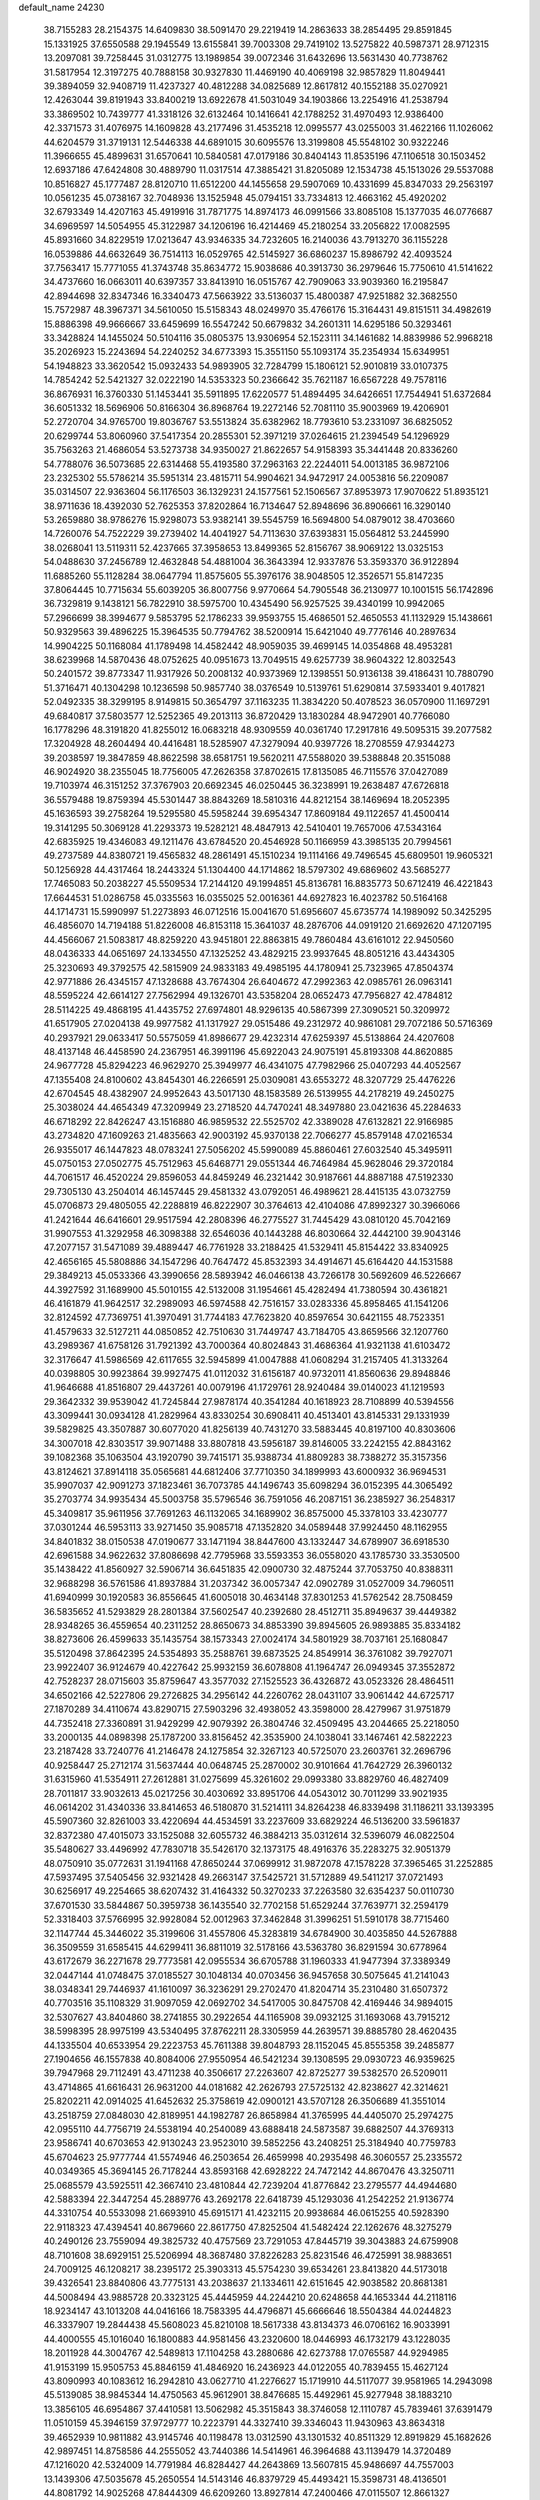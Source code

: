 default_name                                                                    
24230
  38.7155283  28.2154375  14.6409830  38.5091470  29.2219419  14.2863633
  38.2854495  29.8591845  15.1331925  37.6550588  29.1945549  13.6155841
  39.7003308  29.7419102  13.5275822  40.5987371  28.9712315  13.2097081
  39.7258445  31.0312775  13.1989854  39.0072346  31.6432696  13.5631430
  40.7738762  31.5817954  12.3197275  40.7888158  30.9327830  11.4469190
  40.4069198  32.9857829  11.8049441  39.3894059  32.9408719  11.4237327
  40.4812288  34.0825689  12.8617812  40.1552188  35.0270921  12.4263044
  39.8191943  33.8400219  13.6922678  41.5031049  34.1903866  13.2254916
  41.2538794  33.3869502  10.7439777  41.3318126  32.6132464  10.1416641
  42.1788252  31.4970493  12.9386400  42.3371573  31.4076975  14.1609828
  43.2177496  31.4535218  12.0995577  43.0255003  31.4622166  11.1026062
  44.6204579  31.3719131  12.5446338  44.6891015  30.6095576  13.3199808
  45.5548102  30.9322246  11.3966655  45.4899631  31.6570641  10.5840581
  47.0179186  30.8404143  11.8535196  47.1106518  30.1503452  12.6937186
  47.6424808  30.4889790  11.0317514  47.3885421  31.8205089  12.1534738
  45.1513026  29.5537088  10.8516827  45.1777487  28.8120710  11.6512200
  44.1455658  29.5907069  10.4331699  45.8347033  29.2563197  10.0561235
  45.0738167  32.7048936  13.1525948  45.0794151  33.7334813  12.4663162
  45.4920202  32.6793349  14.4207163  45.4919916  31.7871775  14.8974173
  46.0991566  33.8085108  15.1377035  46.0776687  34.6969597  14.5054955
  45.3122987  34.1206196  16.4214469  45.2180254  33.2056822  17.0082595
  45.8931660  34.8229519  17.0213647  43.9346335  34.7232605  16.2140036
  43.7913270  36.1155228  16.0539886  44.6632649  36.7514113  16.0529765
  42.5145927  36.6860237  15.8986792  42.4093524  37.7563417  15.7771055
  41.3743748  35.8634772  15.9038686  40.3913730  36.2979646  15.7750610
  41.5141622  34.4737660  16.0663011  40.6397357  33.8413910  16.0515767
  42.7909063  33.9039360  16.2195847  42.8944698  32.8347346  16.3340473
  47.5663922  33.5136037  15.4800387  47.9251882  32.3682550  15.7572987
  48.3967371  34.5610050  15.5158343  48.0249970  35.4766176  15.3164431
  49.8151511  34.4982619  15.8886398  49.9666667  33.6459699  16.5547242
  50.6679832  34.2601311  14.6295186  50.3293461  33.3428824  14.1455024
  50.5104116  35.0805375  13.9306954  52.1523111  34.1461682  14.8839986
  52.9968218  35.2026923  15.2243694  54.2240252  34.6773393  15.3551150
  55.1093174  35.2354934  15.6349951  54.1948823  33.3620542  15.0932433
  54.9893905  32.7284799  15.1806121  52.9010819  33.0107375  14.7854242
  52.5421327  32.0222190  14.5353323  50.2366642  35.7621187  16.6567228
  49.7578116  36.8676931  16.3760330  51.1453441  35.5911895  17.6220577
  51.4894495  34.6426651  17.7544941  51.6372684  36.6051332  18.5696906
  50.8166304  36.8968764  19.2272146  52.7081110  35.9003969  19.4206901
  52.2720704  34.9765700  19.8036767  53.5513824  35.6382962  18.7793610
  53.2331097  36.6825052  20.6299744  53.8060960  37.5417354  20.2855301
  52.3971219  37.0264615  21.2394549  54.1296929  35.7563263  21.4686054
  53.5273738  34.9350027  21.8622657  54.9158393  35.3441448  20.8336260
  54.7788076  36.5073685  22.6314468  55.4193580  37.2963163  22.2244011
  54.0013185  36.9872106  23.2325302  55.5786214  35.5951314  23.4815711
  54.9904621  34.9472917  24.0053816  56.2209087  35.0314507  22.9363604
  56.1176503  36.1329231  24.1577561  52.1506567  37.8953973  17.9070622
  51.8935121  38.9711636  18.4392030  52.7625353  37.8202864  16.7134647
  52.8948696  36.8906661  16.3290140  53.2659880  38.9786276  15.9298073
  53.9382141  39.5545759  16.5694800  54.0879012  38.4703660  14.7260076
  54.7522229  39.2739402  14.4041927  54.7113630  37.6393831  15.0564812
  53.2445990  38.0268041  13.5119311  52.4237665  37.3958653  13.8499365
  52.8156767  38.9069122  13.0325153  54.0488630  37.2456789  12.4632848
  54.4881004  36.3643394  12.9337876  53.3593370  36.9122894  11.6885260
  55.1128284  38.0647794  11.8575605  55.3976176  38.9048505  12.3526571
  55.8147235  37.8064445  10.7715634  55.6039205  36.8007756   9.9770664
  54.7905548  36.2130977  10.1001515  56.1742896  36.7329819   9.1438121
  56.7822910  38.5975700  10.4345490  56.9257525  39.4340199  10.9942065
  57.2966699  38.3994677   9.5853795  52.1786233  39.9593755  15.4686501
  52.4650553  41.1132929  15.1438661  50.9329563  39.4896225  15.3964535
  50.7794762  38.5200914  15.6421040  49.7776146  40.2897634  14.9904225
  50.1168084  41.1789498  14.4582442  48.9059035  39.4699145  14.0354868
  48.4953281  38.6239968  14.5870436  48.0752625  40.0951673  13.7049515
  49.6257739  38.9604322  12.8032543  50.2401572  39.8773347  11.9317926
  50.2008132  40.9373969  12.1398551  50.9136138  39.4186431  10.7880790
  51.3716471  40.1304298  10.1236598  50.9857740  38.0376549  10.5139761
  51.6290814  37.5933401   9.4017821  52.0492335  38.3299195   8.9149815
  50.3654797  37.1163235  11.3834220  50.4078523  36.0570900  11.1697291
  49.6840817  37.5803577  12.5252365  49.2013113  36.8720429  13.1830284
  48.9472901  40.7766080  16.1778296  48.3191820  41.8255012  16.0683218
  48.9309559  40.0361740  17.2917816  49.5095315  39.2077582  17.3204928
  48.2604494  40.4416481  18.5285907  47.3279094  40.9397726  18.2708559
  47.9344273  39.2038597  19.3847859  48.8622598  38.6581751  19.5620211
  47.5588020  39.5388848  20.3515088  46.9024920  38.2355045  18.7756005
  47.2626358  37.8702615  17.8135085  46.7115576  37.0427089  19.7103974
  46.3151252  37.3767903  20.6692345  46.0250445  36.3238991  19.2638487
  47.6726818  36.5579488  19.8759394  45.5301447  38.8843269  18.5810316
  44.8212154  38.1469694  18.2052395  45.1636593  39.2758264  19.5295580
  45.5958244  39.6954347  17.8609184  49.1122657  41.4500414  19.3141295
  50.3069128  41.2293373  19.5282121  48.4847913  42.5410401  19.7657006
  47.5343164  42.6835925  19.4346083  49.1211476  43.6784520  20.4546928
  50.1166959  43.3985135  20.7994561  49.2737589  44.8380721  19.4565832
  48.2861491  45.1510234  19.1114166  49.7496545  45.6809501  19.9605321
  50.1256928  44.4317464  18.2443324  51.1304400  44.1714862  18.5797302
  49.6869602  43.5685277  17.7465083  50.2038227  45.5509534  17.2144120
  49.1994851  45.8136781  16.8835773  50.6712419  46.4221843  17.6644531
  51.0286758  45.0335563  16.0355025  52.0016361  44.6927823  16.4023782
  50.5164168  44.1714731  15.5990997  51.2273893  46.0712516  15.0041670
  51.6956607  45.6735774  14.1989092  50.3425295  46.4856070  14.7194188
  51.8226008  46.8153118  15.3641037  48.2876706  44.0919120  21.6692620
  47.1207195  44.4566067  21.5083817  48.8259220  43.9451801  22.8863815
  49.7860484  43.6161012  22.9450560  48.0436333  44.0651697  24.1334550
  47.1325252  43.4829215  23.9937645  48.8051216  43.4434305  25.3230693
  49.3792575  42.5815909  24.9833183  49.4985195  44.1780941  25.7323965
  47.8504374  42.9771886  26.4345157  47.1328688  43.7674304  26.6404672
  47.2992363  42.0985761  26.0963141  48.5595224  42.6614127  27.7562994
  49.1326701  43.5358204  28.0652473  47.7956827  42.4784812  28.5114225
  49.4868195  41.4435752  27.6974801  48.9296135  40.5867399  27.3090521
  50.3209972  41.6517905  27.0204138  49.9977582  41.1317927  29.0515486
  49.2312972  40.9861081  29.7072186  50.5716369  40.2937921  29.0633417
  50.5575059  41.8986677  29.4232314  47.6259397  45.5138864  24.4207608
  48.4137148  46.4458590  24.2367951  46.3991196  45.6922043  24.9075191
  45.8193308  44.8620885  24.9677728  45.8294223  46.9629270  25.3949977
  46.4341075  47.7982966  25.0407293  44.4052567  47.1355408  24.8100602
  43.8454301  46.2266591  25.0309081  43.6553272  48.3207729  25.4476226
  42.6704545  48.4382907  24.9952643  43.5017130  48.1583589  26.5139955
  44.2178219  49.2450275  25.3038024  44.4654349  47.3209949  23.2718520
  44.7470241  48.3497880  23.0421636  45.2284633  46.6718292  22.8426247
  43.1516880  46.9859532  22.5525702  42.3389028  47.6132821  22.9166985
  43.2734820  47.1609263  21.4835663  42.9003192  45.9370138  22.7066277
  45.8579148  47.0216534  26.9355017  46.1447823  48.0783241  27.5056202
  45.5990089  45.8860461  27.6032540  45.3495911  45.0750153  27.0502775
  45.7512963  45.6468771  29.0551344  46.7464984  45.9628046  29.3720184
  44.7061517  46.4520224  29.8596053  44.8459249  46.2321442  30.9187661
  44.8887188  47.5192330  29.7305130  43.2504014  46.1457445  29.4581332
  43.0792051  46.4989621  28.4415135  43.0732759  45.0706873  29.4805055
  42.2288819  46.8222907  30.3764613  42.4104086  47.8992327  30.3966066
  41.2421644  46.6416601  29.9517594  42.2808396  46.2775527  31.7445429
  43.0810120  45.7042169  31.9907553  41.3292958  46.3098388  32.6546036
  40.1443288  46.8030664  32.4442100  39.9043146  47.2077157  31.5471089
  39.4889447  46.7761928  33.2188425  41.5329411  45.8154422  33.8340925
  42.4656165  45.5808886  34.1547296  40.7647472  45.8532393  34.4914671
  45.6164420  44.1531588  29.3849213  45.0533366  43.3990656  28.5893942
  46.0466138  43.7266178  30.5692609  46.5226667  44.3927592  31.1689900
  45.5010155  42.5132008  31.1954661  45.4282494  41.7380594  30.4361821
  46.4161879  41.9642517  32.2989093  46.5974588  42.7516157  33.0283336
  45.8958465  41.1541206  32.8124592  47.7369751  41.3970491  31.7744183
  47.7623820  40.8597654  30.6421155  48.7523351  41.4579633  32.5127211
  44.0850852  42.7510630  31.7449747  43.7184705  43.8659566  32.1207760
  43.2989367  41.6758126  31.7921392  43.7000364  40.8024843  31.4686364
  41.9321138  41.6103472  32.3176647  41.5986569  42.6117655  32.5945899
  41.0047888  41.0608294  31.2157405  41.3133264  40.0398805  30.9923864
  39.9927475  41.0112032  31.6156187  40.9732011  41.8560636  29.8948846
  41.9646688  41.8516807  29.4437261  40.0079196  41.1729761  28.9240484
  39.0140023  41.1219593  29.3642332  39.9539042  41.7245844  27.9878174
  40.3541284  40.1618923  28.7108899  40.5394556  43.3099441  30.0934128
  41.2829964  43.8330254  30.6908411  40.4513401  43.8145331  29.1331939
  39.5829825  43.3507887  30.6077020  41.8256139  40.7431270  33.5883445
  40.8197100  40.8303606  34.3007018  42.8303517  39.9071488  33.8807818
  43.5956187  39.8146005  33.2242155  42.8843162  39.1082368  35.1063504
  43.1920790  39.7415171  35.9388734  41.8809283  38.7388272  35.3157356
  43.8124621  37.8914118  35.0565681  44.6812406  37.7710350  34.1899993
  43.6000932  36.9694531  35.9907037  42.9091273  37.1823461  36.7073785
  44.1496743  35.6098294  36.0152395  44.3065492  35.2703774  34.9935434
  45.5003758  35.5796546  36.7591056  46.2087151  36.2385927  36.2548317
  45.3409817  35.9611956  37.7691263  46.1132065  34.1689902  36.8575000
  45.3378103  33.4230777  37.0301244  46.5953113  33.9271450  35.9085718
  47.1352820  34.0589448  37.9924450  48.1162955  34.8401832  38.0150538
  47.0190677  33.1471194  38.8447600  43.1332447  34.6789907  36.6918530
  42.6961588  34.9622632  37.8086698  42.7795968  33.5593353  36.0558020
  43.1785730  33.3530500  35.1438422  41.8560927  32.5906714  36.6451835
  42.0900730  32.4875244  37.7053750  40.8388311  32.9688298  36.5761586
  41.8937884  31.2037342  36.0057347  42.0902789  31.0527009  34.7960511
  41.6940999  30.1920583  36.8556645  41.6005018  30.4634148  37.8301253
  41.5762542  28.7508459  36.5835652  41.5293829  28.2801384  37.5602547
  40.2392680  28.4512711  35.8949637  39.4449382  28.9348265  36.4559654
  40.2311252  28.8650673  34.8853390  39.8945605  26.9893885  35.8334182
  38.8273606  26.4599633  35.1435754  38.1573343  27.0024174  34.5801929
  38.7037161  25.1680847  35.5120498  37.8642395  24.5354893  35.2588761
  39.6873525  24.8549914  36.3761082  39.7927071  23.9922407  36.9124679
  40.4227642  25.9932159  36.6078808  41.1964747  26.0949345  37.3552872
  42.7528237  28.0715603  35.8759647  43.3577032  27.1525523  36.4326872
  43.0523326  28.4864511  34.6502166  42.5227806  29.2726825  34.2956142
  44.2260762  28.0431107  33.9061442  44.6725717  27.1870289  34.4110674
  43.8290715  27.5903296  32.4938052  43.3598000  28.4279967  31.9751879
  44.7352418  27.3360891  31.9429299  42.9079392  26.3804746  32.4509495
  43.2044665  25.2218050  33.2000135  44.0898398  25.1787200  33.8156452
  42.3535900  24.1038041  33.1467461  42.5822223  23.2187428  33.7240776
  41.2146478  24.1275854  32.3267123  40.5725070  23.2603761  32.2696796
  40.9258447  25.2712174  31.5637444  40.0648745  25.2870002  30.9101664
  41.7642729  26.3960132  31.6315960  41.5354911  27.2612881  31.0275699
  45.3261602  29.0993380  33.8829760  46.4827409  28.7011817  33.9032613
  45.0217256  30.4030692  33.8951706  44.0543012  30.7011299  33.9021935
  46.0614202  31.4340336  33.8414653  46.5180870  31.5214111  34.8264238
  46.8339498  31.1186211  33.1393395  45.5907360  32.8261003  33.4220694
  44.4534591  33.2237609  33.6829224  46.5136200  33.5961837  32.8372380
  47.4015073  33.1525088  32.6055732  46.3884213  35.0312614  32.5396079
  46.0822504  35.5480627  33.4496992  47.7830718  35.5426170  32.1373175
  48.4916376  35.2283275  32.9051379  48.0750910  35.0772631  31.1941168
  47.8650244  37.0699912  31.9872078  47.1578228  37.3965465  31.2252885
  47.5937495  37.5405456  32.9321428  49.2663147  37.5425721  31.5712889
  49.5411217  37.0721493  30.6256917  49.2254665  38.6207432  31.4164332
  50.3270233  37.2263580  32.6354237  50.0110730  37.6701530  33.5844867
  50.3959738  36.1435540  32.7702158  51.6529244  37.7639771  32.2594179
  52.3318403  37.5766995  32.9928084  52.0012963  37.3462848  31.3996251
  51.5910178  38.7715460  32.1147744  45.3446022  35.3199606  31.4557806
  45.3283819  34.6784900  30.4035850  44.5267888  36.3509559  31.6585415
  44.6299411  36.8811019  32.5178166  43.5363780  36.8291594  30.6778964
  43.6172679  36.2271678  29.7773581  42.0955534  36.6705788  31.1960333
  41.9477394  37.3389349  32.0447144  41.0748475  37.0185527  30.1048134
  40.0703456  36.9457658  30.5075645  41.2141043  38.0348341  29.7446937
  41.1610097  36.3236291  29.2702470  41.8204714  35.2310480  31.6507372
  40.7703516  35.1108329  31.9097059  42.0692702  34.5417005  30.8475708
  42.4169446  34.9894015  32.5307627  43.8404860  38.2741855  30.2922654
  44.1165908  39.0932125  31.1693068  43.7915212  38.5998395  28.9975199
  43.5340495  37.8762211  28.3305959  44.2639571  39.8885780  28.4620435
  44.1335504  40.6533954  29.2223753  45.7611388  39.8048793  28.1152045
  45.8555358  39.2485877  27.1904656  46.1557838  40.8084006  27.9550954
  46.5421234  39.1308595  29.0930723  46.9359625  39.7947968  29.7112491
  43.4711238  40.3506617  27.2263607  42.8725277  39.5382570  26.5209011
  43.4714865  41.6616431  26.9631200  44.0181682  42.2626793  27.5725132
  42.8238627  42.3214621  25.8202211  42.0914025  41.6452632  25.3758619
  42.0900121  43.5707128  26.3506689  41.3551014  43.2518759  27.0848030
  42.8189951  44.1982787  26.8658984  41.3765995  44.4405070  25.2974275
  42.0955110  44.7756719  24.5538194  40.2540089  43.6888418  24.5873587
  39.6882507  44.3769313  23.9586741  40.6703653  42.9130243  23.9523010
  39.5852256  43.2408251  25.3184940  40.7759783  45.6704623  25.9777744
  41.5574946  46.2503654  26.4659998  40.2935498  46.3060557  25.2335572
  40.0349365  45.3694145  26.7178244  43.8593168  42.6928222  24.7472142
  44.8670476  43.3250711  25.0685579  43.5925511  42.3667410  23.4810844
  42.7239204  41.8776842  23.2795577  44.4944680  42.5883394  22.3447254
  45.2889776  43.2692178  22.6418739  45.1293036  41.2542252  21.9136774
  44.3310754  40.5533098  21.6693910  45.6915171  41.4232115  20.9938684
  46.0615255  40.5928390  22.9118323  47.4394541  40.8679660  22.8617750
  47.8252504  41.5482424  22.1262676  48.3275279  40.2490126  23.7559094
  49.3825732  40.4757569  23.7291053  47.8445719  39.3043883  24.6759908
  48.7101608  38.6929151  25.5206994  48.3687480  37.8226283  25.8231546
  46.4725991  38.9883651  24.7009125  46.1208217  38.2395172  25.3903313
  45.5754230  39.6534261  23.8413820  44.5173018  39.4326541  23.8840806
  43.7775131  43.2038637  21.1334611  42.6151645  42.9038582  20.8681381
  44.5008494  43.9885728  20.3323125  45.4445959  44.2244210  20.6248658
  44.1653344  44.2118116  18.9234147  43.1013208  44.0416166  18.7583395
  44.4796871  45.6666646  18.5504384  44.0244823  46.3337907  19.2844438
  45.5608023  45.8210108  18.5617338  43.8134373  46.0706162  16.9033991
  44.4000555  45.1016040  16.1800883  44.9581456  43.2320600  18.0446993
  46.1732179  43.1228035  18.2011928  44.3004767  42.5489813  17.1104258
  43.2880686  42.6273788  17.0765587  44.9294985  41.9153199  15.9505753
  45.8846159  41.4846920  16.2436923  44.0122055  40.7839455  15.4627124
  43.8090993  40.1083612  16.2942810  43.0627710  41.2276627  15.1719910
  44.5117077  39.9581965  14.2943098  45.5139085  38.9845344  14.4750563
  45.9612901  38.8476685  15.4492961  45.9277948  38.1883210  13.3856105
  46.6954867  37.4410581  13.5062982  45.3515843  38.3746058  12.1110787
  45.7839461  37.6391479  11.0510159  45.3946159  37.9729777  10.2223791
  44.3327410  39.3346043  11.9430963  43.8634318  39.4652939  10.9811882
  43.9145746  40.1198478  13.0312590  43.1301532  40.8511329  12.8919829
  45.1682626  42.9897451  14.8758586  44.2555052  43.7440386  14.5414961
  46.3964688  43.1139479  14.3720489  47.1216020  42.5324009  14.7791984
  46.8284427  44.2643869  13.5607815  45.9486697  44.7557003  13.1439306
  47.5035678  45.2650554  14.5143146  46.8379729  45.4493421  15.3598731
  48.4136501  44.8081792  14.9025268  47.8444309  46.6209260  13.8927814
  47.2400466  47.0115507  12.8661327  48.7129331  47.3154117  14.4791092
  47.7194014  43.8525502  12.3613655  48.9104263  44.1847114  12.3178625
  47.1916757  43.0804080  11.3898505  45.8141519  42.6160294  11.3146883
  45.1019345  43.4258491  11.4696883  45.6639018  41.8384026  12.0613957
  45.6560761  42.0186169   9.9184498  45.4219772  42.8037931   9.1989129
  44.8982109  41.2387876   9.8918246  47.0534444  41.4682474   9.6480757
  47.2377390  41.3347966   8.5825820  47.1818253  40.5213067  10.1759388
  47.9637847  42.5323803  10.2704005  48.8648976  42.0476298  10.6423914
  48.3904371  43.5746582   9.2234494  49.3992701  43.3621687   8.5520048
  47.6713611  44.6948301   9.0765009  46.8464631  44.8256681   9.6541739
  47.9740836  45.7582055   8.0912304  48.8054386  45.4167289   7.4750736
  46.8164930  45.9977314   7.1025897  47.1075590  46.7680502   6.3875403
  46.5009183  44.7196721   6.3321577  45.8337862  44.9538015   5.5035062
  47.4204798  44.2955924   5.9318140  46.0311135  43.9867468   6.9875659
  45.6071358  46.3728480   7.7242187  45.7291642  47.2251920   8.1840877
  48.4975001  47.0493731   8.7267633  48.5506165  48.0878675   8.0662791
  48.9452713  46.9713866   9.9865993  48.8344224  46.0842756  10.4572518
  49.6519797  48.0244551  10.7276914  49.7135510  47.6806599  11.7599478
  51.0958728  48.1749728  10.2118107  51.0691031  48.7372739   9.2798080
  51.6803100  48.7462532  10.9313221  51.7979512  46.8600545   9.9523499
  51.8107046  45.9476693  10.7634460  52.4020867  46.7216866   8.7964118
  52.3267226  47.4663224   8.1063694  52.7262083  45.7910840   8.5416303
  48.8821788  49.3573447  10.7635568  49.3777644  50.3931896  10.3137247
  47.6271786  49.3088313  11.2011943  47.3076698  48.4217015  11.5789233
  46.6859227  50.4339086  11.1404744  47.2270718  51.3286724  11.4532333
  46.2242369  50.6720325   9.6883135  45.5148405  51.5003653   9.6671308
  47.0893421  50.9961435   9.1085641  45.6048324  49.4756105   8.9605380
  45.3750287  48.3899863   9.5500358  45.3245299  49.6377698   7.7511258
  45.5022193  50.3128885  12.1231382  44.4603285  50.9453304  11.9236579
  45.6377338  49.5159647  13.1924917  46.4763892  48.9443448  13.2455728
  44.7939324  49.5883129  14.4007720  45.1815934  48.8768290  15.1299431
  44.8845338  50.5887501  14.8253275  43.2965499  49.2929409  14.2143251
  42.4992885  49.5414722  15.1236922  42.9072031  48.7830997  13.0444855
  43.6289116  48.6530993  12.3483017  41.5112164  48.5908405  12.6060520
  40.8590898  48.7713628  13.4607499  41.1156188  49.6272901  11.5295055
  40.1934767  49.3113320  11.0411776  40.8744494  51.0080204  12.1376979
  41.7750128  51.3784253  12.6278365  40.5784645  51.7072501  11.3545170
  40.0684398  50.9506814  12.8696546  42.1236721  49.7924421  10.5475962
  42.8412703  50.2874997  10.9825726  41.2009704  47.1401626  12.2017067
  40.1309461  46.8659525  11.6508548  42.0940282  46.2042955  12.5441293
  42.9443439  46.5102700  12.9885244  41.8300272  44.7625671  12.5757053
  41.2757712  44.4654022  11.6869811  42.7780473  44.2264981  12.5615127
  41.0374851  44.3239360  13.8158215  40.5180373  45.1493514  14.5707432
  40.9012551  43.0143344  14.0120646  41.3216760  42.3944063  13.3304001
  40.0450846  42.4143798  15.0444104  39.0525260  42.8434431  14.9402183
  39.9370549  40.9052455  14.7558889  39.7021856  40.7499940  13.7016365
  40.9051209  40.4415566  14.9444064  38.8856116  40.1788078  15.6032153
  39.1759693  39.1296356  15.6889324  38.8517046  40.5983894  16.6076744
  37.4924576  40.2607042  14.9831124  36.8150526  39.2125631  14.8717356
  37.0233820  41.3693953  14.6348917  40.5105080  42.6790150  16.4945321
  41.5375381  42.1664367  16.9322632  39.7289111  43.4131643  17.2932789
  38.8954742  43.8334110  16.9010613  39.9294675  43.4728780  18.7499529
  41.0007375  43.4946737  18.9430604  39.3422289  44.7701684  19.3252180
  39.7432135  45.6173659  18.7667384  38.2571125  44.7620077  19.2178083
  39.7169948  44.9424741  20.8040098  39.2706239  44.1379258  21.3890375
  40.8007514  44.8605868  20.8925529  39.2330530  46.5255991  21.5428501
  37.4344787  46.3154011  21.6250175  37.1976193  45.4036451  22.1724534
  36.9934696  47.1685990  22.1407826  37.0212968  46.2546946  20.6187509
  39.3611783  42.2136307  19.4271502  38.2289186  41.8186671  19.1262962
  40.1331653  41.5963295  20.3299100  41.0319250  42.0182997  20.5492053
  39.8766656  40.2678324  20.9205466  38.8049071  40.0704179  20.8805298
  40.5875359  39.1450828  20.1253714  40.2969124  38.1931655  20.5670817
  40.1642057  39.1137663  18.6551989  40.6262293  39.9394921  18.1148785
  40.4787019  38.1758255  18.1980456  39.0835112  39.2073862  18.5869200
  42.1212750  39.2228613  20.1528938  42.4841719  39.0884852  21.1697389
  42.5424671  38.4314881  19.5336440  42.4576459  40.1877067  19.7719626
  40.3005410  40.1847714  22.3926884  41.2965237  40.7818112  22.8026170
  39.5824158  39.3910121  23.1867230  38.8225210  38.8711721  22.7598820
  40.0638251  38.8980284  24.4790932  40.7598703  39.6192011  24.9098857
  38.8735544  38.7637318  25.4362413  38.3915448  39.7334535  25.5604352
  38.1500408  38.0531005  25.0356567  39.2185852  38.4137893  26.4100527
  40.8166697  37.5653533  24.2947049  40.5487579  36.8219952  23.3505757
  41.7487273  37.2366336  25.1913077  41.9831570  37.9124326  25.9132797
  42.5411163  35.9928190  25.1415625  41.9966840  35.2523073  24.5592451
  43.9023088  36.2272375  24.4532979  44.4325787  36.9883138  25.0174250
  44.7801077  34.9702068  24.4133307  45.0513032  34.6609079  25.4224933
  44.2489745  34.1590759  23.9130455  45.7039193  35.1794333  23.8730774
  43.7530768  36.7165025  23.0068324  43.1680320  35.9985097  22.4376735
  43.2477728  37.6796115  22.9843774  44.7333224  36.8369716  22.5465846
  42.7415354  35.4248694  26.5464311  43.0151699  36.1818340  27.4775744
  42.6350243  34.0974161  26.6900732  42.4259540  33.5622613  25.8498209
  42.9071880  33.3321011  27.9238420  43.1485845  34.0258601  28.7306724
  41.6227642  32.5690394  28.3063152  40.8314566  33.3060814  28.4549655
  41.3299932  31.9403545  27.4639379  41.7004991  31.6936788  29.5738404
  42.4683411  30.9289422  29.4532630  41.9516778  32.3108240  30.4354970
  40.3416515  31.0112621  29.8085993  39.5634617  31.7753010  29.8648820
  40.1243251  30.3673931  28.9553290  40.2935901  30.1742812  31.0951272
  41.1670883  29.5180315  31.1338541  40.3290159  30.8502773  31.9546595
  39.0538944  29.3605146  31.1343107  39.1275952  28.5406209  30.5266220
  38.8164194  28.9971178  32.0586422  38.2598873  29.8813904  30.7748268
  44.1301193  32.4240383  27.7260866  44.2973496  31.8513284  26.6487915
  44.9707738  32.2963010  28.7520853  44.7879422  32.8348081  29.5886468
  46.2494096  31.5806791  28.7145240  46.3184945  31.0093892  27.7878855
  47.3734203  32.6271605  28.7100416  48.3394708  32.1394848  28.5801399
  47.2219263  33.3368762  27.8966515  47.3855143  33.1662324  29.6576388
  46.4166182  30.5740905  29.8713517  45.6452446  30.5689015  30.8312472
  47.4458060  29.7289437  29.7671330  48.0329710  29.8238455  28.9427716
  47.8711028  28.7376204  30.7597155  47.0346740  28.5351606  31.4286707
  48.1969873  27.4374977  29.9891990  47.3024145  27.1756807  29.4235533
  48.9758384  27.6573438  29.2593365  48.6139106  26.1663260  30.7575083
  48.5281030  25.3378678  30.0536105  50.0700756  26.1794618  31.2270558
  50.3340823  25.2009102  31.6261715  50.7267390  26.4033951  30.3867246
  50.2209543  26.9174875  32.0073535  47.6888721  25.8508308  31.9331903
  46.6555107  25.8264525  31.5870740  47.9429809  24.8765900  32.3467861
  47.7929190  26.6007159  32.7159715  49.0411852  29.2895296  31.5967196
  50.0033479  29.8365206  31.0494282  48.9639838  29.1677053  32.9236589
  48.1153568  28.7511466  33.2912265  49.9828129  29.5448680  33.9132206
  50.6943710  30.2202340  33.4401621  49.3168287  30.2949551  35.0817479
  48.7367101  31.1190119  34.6691136  48.6415975  29.6230343  35.6147662
  50.3366072  30.8889138  36.0651638  50.9368111  30.0927952  36.5061997
  50.9870190  31.5623180  35.5104484  49.6539362  31.6756650  37.1911699
  48.9508786  32.3836172  36.7528320  49.1094545  30.9852243  37.8372184
  50.6922396  32.4505146  38.0123178  51.4679964  31.7611629  38.3570947
  51.1654769  33.1920078  37.3627889  50.0769842  33.1282863  39.1778598
  49.2575301  33.6728708  38.9068972  49.7827172  32.4489881  39.8743127
  50.7379879  33.7577166  39.6242084  50.7373359  28.3052769  34.3878350
  50.1204184  27.2853797  34.6963737  52.0598687  28.3987955  34.4685076
  52.4810534  29.2889088  34.2155514  52.9669848  27.2706150  34.6755244
  52.8884900  26.6015830  33.8178253  54.3764129  27.8556370  34.6966627
  54.5596712  28.4135995  33.7776941  54.5014432  28.5194972  35.5523024
  55.0995615  27.0499048  34.7649689  52.6851346  26.4324361  35.9409101
  52.8341022  25.2116351  35.9105198  52.2017253  27.0661859  37.0160077
  52.1330083  28.0712501  36.9547697  51.7906665  26.4146265  38.2749645
  52.6316366  25.8214104  38.6393498  51.4768976  27.5011551  39.3199467
  50.6395061  28.1021197  38.9601930  51.1768064  27.0238957  40.2537174
  52.6657022  28.4143178  39.6183739  53.7920681  27.8911020  39.8029586
  52.4776238  29.6579615  39.6449066  50.5947453  25.4411834  38.1507776
  50.2664139  24.7382755  39.1126697  49.9239969  25.3857198  36.9977758
  50.2227563  25.9884862  36.2401341  48.8992603  24.3875957  36.6923107
  48.3244677  24.1692097  37.5938333  47.9419162  24.9682780  35.6411314
  48.4842644  25.1368481  34.7088729  47.1382993  24.2619058  35.4569107
  47.2242002  26.5358123  36.2077448  48.2304195  27.2935340  35.7395143
  49.5544524  23.0843757  36.1946927  50.2120410  23.0858104  35.1525185
  49.3681828  21.9683007  36.9063646  48.8365122  22.0200490  37.7682666
  49.9888112  20.6739886  36.5950296  51.0529105  20.8352149  36.4305625
  49.8750363  20.0198031  37.4590105  49.4266425  19.9490008  35.3586311
  48.4638254  20.4121339  34.7414948  49.9878699  18.7861165  34.9723833
  51.0144650  18.0531758  35.6979073  50.8460380  18.0686305  36.7742694
  51.9938770  18.4701475  35.4640998  50.9292690  16.6235416  35.1758942
  50.1377831  16.0855505  35.7006958  51.8812083  16.1011079  35.2722947
  50.5353453  16.8342439  33.7136180  50.0250084  15.9597930  33.3123841
  51.4273118  17.0499861  33.1242146  49.6318609  18.0747497  33.7359060
  49.8830700  18.6977788  32.8786872  48.1439592  17.6926159  33.6234866
  47.6014950  17.6554522  32.5176700  47.4684405  17.4490928  34.7472330
  47.9799735  17.4897041  35.6225851  46.0328944  17.1552683  34.8378814
  45.7722144  16.5133203  33.9948254  45.7854295  16.3334949  36.1206335
  44.8740825  15.7605894  35.9595367  46.5877919  15.6032071  36.2376503
  45.6100643  17.0987900  37.4491411  44.7546344  17.7690965  37.3636647
  45.3615154  16.3706391  38.2219538  46.8143947  17.9021287  37.9461436
  47.9274117  17.8683468  37.4356406  46.6466466  18.6650575  38.9992812
  45.7245303  18.7435795  39.4251126  47.3378814  19.3937816  39.1768945
  45.1371659  18.4108093  34.7277264  43.9625991  18.3186613  34.3694238
  45.6881366  19.6065060  34.9789547  46.6599931  19.6301465  35.2655327
  45.0689952  20.8827405  34.5869161  43.9849785  20.8309935  34.7140849
  45.6080795  22.0338348  35.4513734  46.6881095  22.0875933  35.3358820
  45.1930281  22.9633536  35.0595084  45.3032867  22.0071549  36.9307136
  45.7573029  22.9727513  37.8363781  45.1374582  22.7217394  39.0020852
  45.2504746  23.3061787  39.9091026  44.3533288  21.6423104  38.8769993
  43.7423749  21.2781797  39.6099944  44.4319489  21.1828390  37.5807087
  43.8532342  20.3787292  37.1444954  45.3351116  21.1954422  33.1070526
  44.4298395  21.6226002  32.3956448  46.5581728  20.9465975  32.6160171
  47.2653812  20.6275846  33.2724092  46.9630599  21.2039543  31.2185442
  46.7468005  22.2467660  30.9781299  48.4811019  20.9809580  31.0610139
  48.7311614  19.9744107  31.3956376  48.7459316  21.0605948  30.0050493
  49.3116807  22.0152644  31.8479792  49.1692729  22.9984355  31.4001693
  48.9682538  22.0590311  32.8792021  50.8087914  21.6783159  31.8444831
  50.9377939  20.6410059  32.1564112  51.1817425  21.7821586  30.8239373
  51.5675964  22.5398223  32.7778044  51.1041585  22.7974981  33.6446634
  52.8212743  22.9408124  32.6672190  53.5327643  22.6522007  31.6205663
  53.1657823  22.0337023  30.9267912  54.4592687  23.0584653  31.5274008
  53.4011024  23.6545746  33.5897899  52.9147712  23.9171947  34.4432588
  54.3886565  23.8492207  33.5243220  46.1525654  20.3760898  30.2102972
  45.7778981  20.9056708  29.1637809  45.7842413  19.1345188  30.5423633
  46.1587897  18.7238908  31.3890846  44.8261101  18.3483660  29.7434811
  45.1429713  18.3845711  28.6999371  44.8520519  16.8796622  30.1738015
  44.2419210  16.2910785  29.4866276  45.8804523  16.5354468  30.1065641
  44.3878082  16.6780832  31.4971668  44.6959903  15.7897944  31.7724126
  43.3957934  18.9041554  29.8009708  42.6727289  18.8313047  28.8054325
  43.0033332  19.5237888  30.9189208  43.6445646  19.5478378  31.6986517
  41.7298858  20.2346483  31.0720115  40.9040005  19.5642382  30.8341582
  41.6335798  20.5499099  32.1093732  41.6286477  21.4852435  30.1924770
  40.5647362  21.7724567  29.6524207  42.7426465  22.1840444  29.9575911
  43.5650923  21.9583895  30.5044057  42.8089508  23.3113792  29.0166063
  42.0276127  24.0208552  29.2841070  44.1655027  24.0066728  29.1967620
  44.2358390  24.3448931  30.2319162  44.9516472  23.2700641  29.0472709
  44.4829284  25.1819130  28.3213436  45.6784260  25.3951321  27.7209204
  46.5218682  24.7138304  27.7528256  45.6873594  26.6409529  27.1262826
  46.4864729  27.0367232  26.6392215  44.4983845  27.3007435  27.3265086
  44.0586902  28.5813309  26.9754421  44.7320844  29.2579559  26.4809020
  42.7454355  28.9633630  27.2854276  42.3929131  29.9461277  27.0174262
  41.8889025  28.0548349  27.9286639  40.8639994  28.3256320  28.1361711
  42.3540640  26.7824834  28.3091904  41.6762852  26.1069408  28.8069180
  43.6800961  26.3740196  28.0385144  42.5296454  22.8749530  27.5662678
  41.7330337  23.5037166  26.8667820  43.0669575  21.7200900  27.1413621
  43.7183638  21.2471736  27.7544450  42.6807199  21.0771551  25.8704714
  42.7597527  21.8271635  25.0828714  43.6669146  19.9370204  25.5441370
  44.6665447  20.3646138  25.4448436  43.6929298  19.2389573  26.3814447
  43.3606201  19.1258195  24.2680323  44.1665673  18.4044060  24.1344715
  42.4380817  18.5630447  24.4191671  43.2294881  19.9522702  22.9763850
  42.3583027  20.6027991  23.0479664  44.1186159  20.5696933  22.8363458
  43.0620351  19.0155137  21.7707686  44.0365067  18.5980493  21.5034744
  42.4019044  18.1904411  22.0541403  42.4641333  19.7189400  20.6141315
  41.4945410  19.9583728  20.8163997  42.9524527  20.5790587  20.3703189
  42.4043686  19.1361212  19.7836150  41.2120647  20.6228492  25.8710028
  40.5594110  20.7369938  24.8355812  40.6596268  20.1709073  27.0020596
  41.2420337  20.0674995  27.8217715  39.2327075  19.8297005  27.0928387
  39.0152953  19.1939856  26.2349238  38.9396743  19.0028727  28.3603990
  39.5798729  18.1238442  28.3634928  39.1889875  19.5995849  29.2362300
  37.4795113  18.5310147  28.5162627  37.3912552  17.9818642  29.4525428
  36.8268088  19.3996136  28.5879870  36.9689592  17.6398782  27.3856662
  36.7737787  16.4365245  27.5221385  36.6521958  18.1896328  26.2376824
  36.7452253  19.1971353  26.1283687  36.3007719  17.6147127  25.4900399
  38.3137523  21.0624071  26.9760649  37.2671048  20.9542803  26.3363406
  38.6978056  22.2296223  27.5093929  39.5208888  22.2457054  28.1049542
  37.9776377  23.4901242  27.2641685  36.9349175  23.3508711  27.5545848
  38.5434572  24.6449070  28.1198513  38.2998124  24.4414972  29.1619057
  39.6279774  24.6879919  28.0223805  37.9513176  26.0116230  27.7150714
  38.4862080  26.3806744  26.8377505  36.9114096  25.8700415  27.4230770
  38.0072676  27.0776820  28.8188920  39.0132940  27.1612831  29.5539600
  37.0580352  27.8918649  28.9385037  37.9728679  23.8409970  25.7685010
  36.9110140  24.1387895  25.2240919  39.1156466  23.7416763  25.0774835
  39.9637642  23.5146330  25.5877459  39.1972305  23.9635693  23.6211191
  38.8215482  24.9644538  23.4066107  40.6711409  23.8985136  23.1467523
  41.1135498  22.9779611  23.5282227  40.7746761  23.8706802  21.6092047
  40.3075624  22.9697732  21.2110249  40.2889829  24.7484721  21.1809125
  41.8189722  23.8539029  21.3016350  41.4698577  25.0989448  23.7115285
  41.1806313  26.0073998  23.1818714  41.2272282  25.2368247  24.7651740
  42.9934942  24.9394391  23.6269748  43.2991536  24.0176946  24.1224240
  43.3216379  24.9241517  22.5884369  43.4706484  25.7822740  24.1285116
  38.2796346  22.9810448  22.8685111  37.4254303  23.4076742  22.0900449
  38.3780664  21.6813606  23.1647652  39.0960883  21.4111097  23.8308384
  37.5565907  20.6031920  22.5858863  37.5134818  20.7724360  21.5086083
  38.2477941  19.2411726  22.8110724  38.6093900  19.1865232  23.8379967
  37.5162024  18.4440738  22.6949172  39.4001150  18.9304281  21.8442405
  39.7725833  19.7822314  21.0056013  39.8774046  17.7634796  21.8610101
  36.0742879  20.5854255  23.0407782  35.3493078  19.6235261  22.7487390
  35.6021784  21.6452215  23.7102465  36.2805463  22.3484451  23.9819940
  34.1784306  21.9464199  23.9392746  33.5712450  21.2405589  23.3704512
  33.7961661  21.7796965  25.4312788  34.5301642  22.3150518  26.0375035
  32.3987801  22.3586363  25.7422548  32.3732490  23.4319757  25.5556379
  31.6418179  21.8659600  25.1293226  32.1529388  22.2140562  26.7931666
  33.8351013  20.2820597  25.8038545  33.0252205  19.7550313  25.2988190
  34.7717148  19.8580928  25.4548768  33.7545721  20.0058965  27.3069398
  33.9439872  18.9479379  27.4821315  34.5102484  20.5919178  27.8311493
  32.7647177  20.2499794  27.6905071  33.8333673  23.3368238  23.3938541
  32.9514041  23.4483087  22.5436966  34.5240830  24.3977768  23.8202112
  35.2901057  24.2426768  24.4705997  34.1841412  25.7895321  23.4981645
  33.1240101  25.9156312  23.7198011  34.9778233  26.7167615  24.4424526
  34.7962068  26.3956243  25.4700492  36.0425350  26.5889876  24.2402224
  34.6415847  28.2191423  24.3404522  34.9182475  28.5819072  23.3524433
  33.1596620  28.5194605  24.5823833  32.9977064  29.5985146  24.5823610
  32.5514725  28.0931637  23.7875633  32.8452579  28.1091629  25.5416212
  35.4488434  28.9997317  25.3785491  36.5122885  28.8312041  25.2235955
  35.2463995  30.0666663  25.2800814  35.1855164  28.6721438  26.3842663
  34.3639781  26.1357731  22.0065421  33.6172302  26.9713656  21.4914170
  35.2510940  25.4342028  21.2792818  35.8679048  24.7898391  21.7700773
  35.3256256  25.4719946  19.8012718  35.5021436  26.5003223  19.4784697
  36.5129132  24.5970609  19.3464259  37.4119566  24.9315414  19.8674791
  36.3165240  23.5632899  19.6363209  36.7977545  24.6462251  17.8326141
  35.9111345  24.3609191  17.2678462  37.0681217  25.6653034  17.5572577
  37.9446625  23.7056305  17.4355124  38.2471133  23.9402558  16.4126761
  38.7942657  23.8984938  18.0920093  37.5317225  22.2863029  17.4911964
  36.6981949  22.0284066  16.9731178  38.0927987  21.2995283  18.1672838
  39.2111998  21.4216581  18.8158329  39.8241847  22.1933714  18.5812009
  39.4876473  20.7112375  19.4930269  37.5174208  20.1376104  18.1945702
  36.6384774  19.9999218  17.7211971  38.0233287  19.3403266  18.5636770
  34.0231834  25.0000453  19.1407926  33.6686741  25.4824849  18.0638880
  33.3020475  24.0764307  19.7813566  33.6332188  23.7798972  20.6903828
  32.0927930  23.4184574  19.2466057  32.2187678  23.3418942  18.1688638
  31.9338861  21.9765231  19.7735725  31.2691313  21.4437893  19.0925841
  33.2472686  21.1993752  19.8594080  33.8854450  21.5900428  20.6518141
  33.0341155  20.1509998  20.0682687  33.7725214  21.2692376  18.9081604
  31.3505399  21.9458641  21.0572886  31.9163540  22.4792332  21.6506864
  30.7872410  24.1914900  19.4866660  29.7608857  23.8355101  18.8997803
  30.8131581  25.2195736  20.3445795  31.7027063  25.4524208  20.7628297
  29.6688834  26.0696502  20.7049761  28.7394294  25.5383732  20.4911919
  29.7189972  26.3950547  22.2134275  30.5784737  27.0439944  22.3911493
  28.8250063  26.9625506  22.4728565  29.8343879  25.1906418  23.1669844
  30.7653251  24.6667546  22.9701278  29.8714278  25.6800652  24.6145882
  28.9322286  26.1684150  24.8690145  30.0308695  24.8341278  25.2832474
  30.6924851  26.3844270  24.7496710  28.6797294  24.2000750  23.0250238
  28.8054376  23.4002886  23.7515892  27.7250999  24.6914175  23.1989139
  28.6829659  23.7615375  22.0272649  29.6666181  27.3797897  19.9000042
  30.7340269  27.8746755  19.5316384  28.4988695  27.9877596  19.6845920
  27.6532088  27.5174770  19.9899076  28.3597412  29.3450292  19.1317584
  29.1054307  29.9964593  19.5890355  28.6199419  29.2997604  17.6101365
  29.5437894  28.7518174  17.4241650  27.8337061  28.7246344  17.1251872
  28.7581715  30.6395020  16.9078606  30.0158110  31.2715943  16.8637080
  30.8586730  30.8355720  17.3834662  30.1912194  32.4476417  16.1091151
  31.1553178  32.9337448  16.0584340  29.1134151  32.9911985  15.3799900
  29.3228731  34.0874907  14.6075621  28.6550651  34.2172778  13.9158667
  27.8436972  32.3783186  15.4502258  27.0142616  32.8004187  14.9017602
  27.6686022  31.2077139  16.2177848  26.7015413  30.7264906  16.2473845
  26.9597151  29.8868275  19.4709437  25.9807301  29.4816980  18.8414269
  26.8436304  30.7444571  20.4945073  27.6826165  31.0260804  20.9903518
  25.5473408  31.1827781  21.0542182  24.8041576  31.1970581  20.2535435
  25.0999174  30.1392926  22.0933763  24.9692528  29.1892459  21.5812285
  25.8917445  30.0184929  22.8338685  23.8133739  30.4416355  22.8203473
  22.6381948  30.9100921  22.2295884  21.7144803  30.9327721  23.2049542
  20.6773579  31.2184204  23.0715265  22.2450714  30.4961634  24.3576323
  21.7096043  30.3043763  25.2044772  23.5679323  30.1821352  24.1355165
  24.2586371  29.7304585  24.8330656  25.5839144  32.6073180  21.6331417
  26.6496493  33.1300477  21.9401905  24.4220681  33.2478209  21.7857916
  23.5774165  32.7291928  21.5701366  24.2688365  34.6580632  22.1872054
  24.9170146  35.2727578  21.5631244  22.8018911  35.0853065  21.9910636
  22.1707352  34.4665602  22.6299109  22.6889775  36.1177301  22.3222327
  22.2811236  34.9854599  20.5506491  22.2020022  33.9285791  20.2847020
  21.2771009  35.4085677  20.5099343  23.1673714  35.6983037  19.5235355
  23.2122256  35.2173506  18.3636437  23.8634318  36.6894428  19.8629064
  24.6523230  34.9695523  23.6406343  25.0378301  36.1044629  23.9300717
  24.5378517  33.9770052  24.5315456  24.1794092  33.0988873  24.1859191
  24.8112784  34.0808596  25.9752695  25.1135957  35.1063397  26.1879598
  23.5224829  33.8403796  26.7743725  23.1257873  32.8491977  26.5505412
  23.7440776  33.8876371  27.8415665  22.4851280  34.8882559  26.4702684
  22.5826815  36.2229696  26.7930120  23.3310251  36.6461368  27.3429877
  21.5574553  36.8673812  26.2113738  21.3659845  37.9321009  26.2893097
  20.7949067  36.0021885  25.5158479  21.3858178  34.7416201  25.6694373
  21.0640113  33.8242285  25.1948276  25.9973172  33.2119742  26.4289319
  26.1642322  32.9143898  27.6112971  26.8595216  32.8271692  25.4880224
  26.6905013  33.1396279  24.5383757  28.1792618  32.2411356  25.7455996
  28.4152354  32.3159782  26.8077603  28.2135067  30.7404522  25.3597564
  27.9409234  30.6471199  24.3066543  29.6286546  30.1598969  25.5420062
  29.9573376  30.2892104  26.5730843  29.6523578  29.1027090  25.2822267
  30.3348046  30.6565346  24.8797485  27.1855775  29.9494288  26.2079723
  27.4323234  30.0532502  27.2639313  26.1945809  30.3746398  26.0557658
  27.0801006  28.4559460  25.8794020  26.9527774  28.3217330  24.8055247
  27.9719843  27.9286975  26.2149666  26.2193763  28.0349357  26.3997959
  29.1993725  33.0990772  24.9924813  28.9066818  33.5979341  23.9039579
  30.3801746  33.3165450  25.5700661  30.5756159  32.8908291  26.4706654
  31.4537112  34.0656113  24.9036244  31.0566969  35.0487768  24.6474348
  32.6151316  34.2721503  25.9043418  32.1745264  34.6546964  26.8276764
  33.3502110  32.9616703  26.2516858  34.0144829  33.1167791  27.1010617
  32.6362501  32.1841498  26.5230928  33.9402351  32.6186760  25.4007889
  33.5869202  35.3489654  25.3878417  34.1239887  34.9685782  24.5198222
  33.0094153  36.2203227  25.0793080  34.5892284  35.8213401  26.4495562
  34.0570169  36.2176885  27.3141104  35.2301307  35.0025657  26.7682504
  35.2176094  36.6053863  26.0317032  31.8545479  33.3695197  23.5836258
  32.0233389  32.1478900  23.5536109  31.9434200  34.0993874  22.4617798
  31.6768203  35.0790223  22.5020411  32.3264264  33.5021727  21.1641983
  31.7627059  32.5798346  21.0352909  32.0145478  34.4302316  19.9687738
  32.5090675  35.3917159  20.1159981  32.4590364  33.9790540  19.0791805
  30.5321338  34.6836947  19.6401850  30.1446143  35.4462971  20.3103728
  30.4825025  35.0799756  18.6250580  29.6496109  33.4273060  19.7284023
  30.1940048  32.5859984  19.3007877  29.4448128  33.2026086  20.7768467
  28.3227702  33.5501257  18.9701622  28.5229528  33.7395479  17.9109407
  27.8010929  32.5934630  19.0362178  27.4419129  34.6098326  19.5054768
  26.4825094  34.3887787  19.2471148  27.5161880  34.6832092  20.5214197
  27.6759474  35.4987317  19.0823642  33.8057331  33.1045000  21.1192403
  34.6775971  33.9550573  21.2922788  34.0808505  31.8411604  20.7817878
  33.3138817  31.1793537  20.7556285  35.3841298  31.3751147  20.2895849
  36.1685374  31.6909366  20.9803887  35.3588880  29.8339794  20.2376622
  35.0795858  29.4713638  21.2258430  34.5696642  29.5216469  19.5531385
  36.6391503  29.1233937  19.8221696  37.4579278  28.5234206  20.8001433
  37.1938023  28.5995173  21.8438075  38.6084242  27.8015225  20.4241204
  39.2373053  27.3389226  21.1689122  38.9487462  27.6705953  19.0625971
  40.0625283  26.9747677  18.7056674  40.3253723  27.1676343  17.7813833
  38.1130756  28.2447639  18.0803420  38.3468250  28.1079706  17.0355974
  36.9624581  28.9659665  18.4587491  36.3152164  29.3751699  17.6943518
  35.6585956  31.9793066  18.9006986  34.8930846  31.7451695  17.9568752
  36.7408501  32.7520918  18.7576333  37.3091999  32.9247465  19.5842585
  37.2075954  33.2959631  17.4646318  36.3737912  33.3720018  16.7648025
  37.7863313  34.7042391  17.6659051  38.5009840  34.6989668  18.4894470
  38.3101291  34.9997760  16.7543782  36.6816630  35.7324030  17.9345831
  35.9762245  35.6988462  17.1063087  36.1607341  35.4887259  18.8620095
  37.2779181  37.1405534  18.0383770  37.9594686  37.1604318  18.8894007
  37.8437844  37.3702784  17.1332789  36.2049790  38.2136086  18.2496053
  35.5941495  37.9365246  19.1124138  36.6971151  39.1641125  18.4761970
  35.3349125  38.3812266  17.0631100  35.8611145  38.6229038  16.2240250
  34.8037734  37.5328359  16.8678310  34.6476645  39.1072235  17.2367285
  38.2458935  32.4030168  16.7891121  38.2771517  32.3229339  15.5613049
  39.0803665  31.7413462  17.5864738  38.9682554  31.8563554  18.5863982
  40.2042892  30.9116470  17.1581889  39.8446118  29.9629051  16.7674640
  40.7634392  31.4202380  16.3724342  41.1378333  30.6245837  18.3322041
  40.7675033  30.8123301  19.4924469  42.3693590  30.2132990  18.0447080
  42.6253534  30.0380119  17.0794513  43.3778494  29.9532814  19.0659590
  43.1178503  30.5036971  19.9710236  43.3154307  28.4624134  19.4190194
  42.2762122  28.1926323  19.6150202  43.6810094  27.8690696  18.5806550
  44.2815401  28.1042297  20.9095277  45.4564356  27.9317286  20.2831284
  44.7606139  30.4595212  18.6218209  45.1325825  30.3683612  17.4514850
  45.4989482  31.0341550  19.5643577  45.1145513  31.0484506  20.5019647
  46.8678751  31.5164476  19.4304555  47.1839687  31.4311601  18.3912437
  46.8712141  33.0102340  19.8075340  46.0069603  33.4968783  19.3545767
  46.7953198  33.1199847  20.8910808  48.3714787  33.8346517  19.1928780
  48.8058344  34.3232669  20.3703856  47.8070179  30.6326170  20.2807955
  47.4268503  29.5442821  20.7268584  49.0387044  31.0759904  20.5136372
  49.2913388  31.9790817  20.1370743  50.0898258  30.3083807  21.1864531
  49.6524812  29.7152982  21.9908618  50.6942657  29.3519683  20.1465117
  49.8881311  28.7218990  19.7771958  51.0870695  29.9394139  19.3149783
  51.8043559  28.4323235  20.6613508  52.6412615  29.0400869  21.0054450
  51.4249052  27.8473884  21.5005062  52.3242420  27.4793145  19.5816484
  51.7344438  27.3636788  18.4782001  53.3785329  26.8435997  19.8251071
  51.1480956  31.2350085  21.8036385  51.3586003  32.3500352  21.3135276
  51.8179096  30.7672169  22.8571715  51.5658696  29.8458599  23.2114612
  52.9712265  31.4074373  23.5006987  53.3152194  32.2307137  22.8721682
  52.5140936  31.9944989  24.8503933  51.6008161  32.5579877  24.6699986
  52.2832712  31.1773345  25.5366489  53.5095900  32.9530506  25.5141976
  54.4223367  33.4720826  24.8311003  53.4010979  33.1915396  26.7421482
  54.1459962  30.4124822  23.6393933  53.9829633  29.1956662  23.4894604
  55.3548375  30.9147687  23.8971606  55.4357787  31.9185440  24.0367177
  56.5541160  30.0841301  24.0722163  56.5256553  29.2683391  23.3486110
  57.8173463  30.9147335  23.7758462  57.8100130  31.8407461  24.3472659
  58.6852633  30.3355184  24.0943094  58.0018536  31.2375602  22.2812454
  58.9862167  31.6851135  22.1443201  57.9898356  30.3042031  21.7173316
  56.9711585  32.2051987  21.6953729  56.8044592  33.3422727  22.1262836
  56.2759064  31.8179481  20.6523215  56.4183993  30.8883707  20.2648253
  55.6263682  32.4589810  20.2135914  56.6037919  29.4166051  25.4622370
  57.0697567  28.2806427  25.5815893  56.0772700  30.0686267  26.5051763
  55.8381760  31.0453336  26.3669338  55.9403434  29.5212571  27.8602508
  56.9306961  29.3032753  28.2610487  55.4744285  30.2682990  28.5033162
  55.0817844  28.2515391  27.9083830  53.9051188  28.2669749  27.5343020
  55.6813434  27.1388230  28.3433331  56.6748021  27.2059435  28.5557306
  55.1106940  25.7773958  28.3405730  55.9138221  25.1065881  28.6474025
  53.9871284  25.6499660  29.3940784  53.1181051  26.2093623  29.0508323
  53.6896187  24.6034679  29.4658596  54.3423991  26.1572920  30.8054353
  54.5219878  27.2337982  30.7671439  53.4727967  26.0002085  31.4469994
  55.5491754  25.4531548  31.4420339  55.7593839  24.2433326  31.1702111
  56.2278808  26.0735322  32.2893554  54.6839759  25.2750026  26.9378789
  53.9134731  24.3138487  26.8130101  55.1522596  25.9493526  25.8723508
  55.8263854  26.6843209  26.0634053  54.6933464  25.8275633  24.4709375
  55.1350769  26.6604560  23.9235783  55.2189667  24.5332505  23.8269366
  54.7250729  23.6673094  24.2714334  54.9630000  24.5630974  22.7669579
  56.7387814  24.3686034  23.9552089  57.2282544  25.3112730  23.7129234
  57.0008788  24.0889845  24.9767110  57.2084499  23.2797070  22.9879003
  56.8199122  22.3134934  23.3149452  56.8205439  23.4983601  21.9914017
  58.7335249  23.2377048  22.9119694  59.0853111  24.2192593  22.5767120
  59.1378626  23.0385572  23.9078256  59.1599567  22.1908782  21.9582511
  58.7903058  21.2807164  22.2346316  58.7270917  22.3574037  21.0479291
  60.1601866  22.1418181  21.8560819  53.1739212  25.9930570  24.2931726
  52.5750097  25.3988099  23.3883491  52.5434713  26.7034099  25.2269050
  53.1186675  27.2227343  25.8741142  51.1153591  26.5732625  25.5256242
  50.8654431  25.5194659  25.4202998  50.8357848  26.9406052  26.9865793
  49.7681375  26.8293759  27.1812368  51.3716099  26.2491858  27.6367089
  51.2286342  28.2695028  27.2848416  52.2063587  28.3035049  27.2927717
  50.1848727  27.3228995  24.5706654  50.5073354  28.3838044  24.0301844
  48.9935294  26.7509727  24.3866218  48.8013148  25.8900644  24.8910947
  47.9156781  27.3203064  23.5740681  48.3417474  27.6956222  22.6420814
  46.8975049  26.2128920  23.2319567  46.3678116  25.9368408  24.1454612
  46.1662058  26.6229323  22.5369690  47.4934051  24.9265550  22.6172692
  48.1464569  24.4461949  23.3457242  46.3676532  23.9498254  22.2770389
  45.6991009  24.3872710  21.5348387  46.7904465  23.0275632  21.8779609
  45.8050542  23.7123506  23.1795485  48.2981501  25.1887123  21.3419873
  48.6663177  24.2439598  20.9412239  47.6684741  25.6690270  20.5948986
  49.1568206  25.8222699  21.5591040  47.2494979  28.5099130  24.2914548
  47.2650215  28.5776089  25.5245616  46.6549425  29.4364314  23.5338466
  46.7003621  29.3227205  22.5261963  45.9786998  30.6391244  24.0449323
  45.7515390  30.5063572  25.0996630  46.9101271  31.8576240  23.9286627
  47.2988535  31.9439260  22.9137346  46.3175511  32.7430761  24.1475590
  48.0749723  31.8082074  24.9286768  47.6743524  31.5121400  25.8952912
  48.8105028  31.0679568  24.6128069  48.7685475  33.1520630  25.1231646
  48.6005716  34.1017293  24.3676785  49.5626976  33.3083885  26.1542971
  49.7562638  32.5473765  26.7969283  50.0325202  34.1958220  26.2867206
  44.6445656  30.8842562  23.3203628  44.6273777  31.3261325  22.1737626
  43.5192426  30.5859268  23.9720049  43.5928673  30.3328771  24.9475098
  42.1785481  30.6239581  23.3711717  42.2264560  30.1087987  22.4098815
  41.2394561  29.8241358  24.2968218  41.7766400  28.9192461  24.5871122
  41.0471773  30.3997556  25.2025686  39.8997183  29.3723261  23.6884764
  40.0746998  28.9697914  22.6919579  39.2941223  28.2682018  24.5592829
  40.0070939  27.4548894  24.6855157  39.0417611  28.6620558  25.5443743
  38.3997540  27.8674124  24.0848509  38.8723203  30.5001654  23.6121487
  39.1470179  31.2072643  22.8341620  37.8885430  30.1056108  23.3695213
  38.8159045  31.0100529  24.5728293  41.7256682  32.0769567  23.1181228
  41.7345278  32.8946701  24.0418333  41.3396727  32.3960122  21.8743490
  41.2732479  31.6541368  21.1847205  40.9793006  33.7533715  21.4167783
  41.3601875  34.4692153  22.1456283  41.6337926  34.0937815  20.0590490
  41.1868497  33.4770607  19.2795786  41.4150319  35.5647615  19.6863344
  41.8022445  36.2094204  20.4747149  41.9334132  35.7933464  18.7553759
  40.3561832  35.7716356  19.5430227  43.1483444  33.8410999  20.0579252
  43.3498170  32.7862950  20.2227929  43.5705122  34.1239396  19.0946217
  43.6312076  34.4176511  20.8450520  39.4581906  33.9310881  21.3468190
  38.7397469  33.0859841  20.8060737  38.9638838  35.0476656  21.8806743
  39.6229611  35.7258355  22.2520479  37.5560806  35.2873328  22.2097092
  36.9388377  34.5878724  21.6522445  37.3392137  35.0440373  23.7157036
  37.9272189  35.7698208  24.2768254  36.2894064  35.2049013  23.9497840
  37.7231132  33.6315169  24.1734535  37.1881577  32.9167140  23.5472369
  38.7920167  33.4855269  24.0169007  37.3583301  33.2360889  25.9094055
  38.4745217  34.3867806  26.7615748  38.1696906  35.4146690  26.5657420
  38.4298578  34.2072032  27.8362525  39.4961498  34.2365089  26.4116626
  37.0950607  36.7094375  21.8526615  37.9021879  37.6119551  21.6274770
  35.7819823  36.9342802  21.8296755  35.1611861  36.1510905  21.9893954
  35.2118014  38.2912202  21.8249365  35.7228444  38.8689278  21.0551650
  33.7256456  38.2377190  21.4408459  33.3917307  39.2529137  21.2309305
  33.6426284  37.6475273  20.5297348  32.8062374  37.6277896  22.5093272
  33.1426153  36.6100310  22.7116675  32.8872815  38.2063604  23.4306870
  31.3274040  37.5937962  22.1000831  30.8541610  38.4212872  21.2808013
  30.5751697  36.7559393  22.6449098  35.4362984  39.0393782  23.1543316
  35.5669239  38.4259907  24.2148582  35.4689947  40.3736701  23.1097182
  35.3266030  40.8290074  22.2108929  35.5476446  41.2109424  24.3135161
  36.1622880  40.6865727  25.0446334  36.2563692  42.5309955  23.9789830
  37.2270262  42.2975125  23.5382757  35.6697391  43.0475126  23.2173129
  36.4993995  43.4789175  25.1465535  37.0996566  43.0245648  26.3414083
  37.3678359  41.9837691  26.4589726  37.4013292  43.9339049  27.3756361
  37.8824626  43.5944452  28.2796561  37.1101953  45.3057187  27.2204322
  37.4228722  46.1887366  28.2067608  37.0904797  47.0818881  27.9795985
  36.4947634  45.7569649  26.0336275  36.2772816  46.8064157  25.9014790
  36.1907036  44.8459381  25.0044532  35.7375530  45.2087221  24.0913817
  34.1630814  41.4310143  24.9498434  33.1593787  41.5945504  24.2483598
  34.1121816  41.4480413  26.2867127  34.9777357  41.2887580  26.7918307
  32.8868617  41.5227684  27.1041415  32.0278497  41.7241450  26.4666813
  32.6242612  40.1489469  27.7732242  33.4213817  39.9265082  28.4810086
  31.3008114  40.1406542  28.5354050  31.0700349  39.1357512  28.8832747
  31.3942452  40.7847777  29.4051396  30.4923812  40.4848821  27.8916542
  32.5631951  38.9939006  26.7594394  32.3428749  38.0591017  27.2740680
  31.7908231  39.1851661  26.0165946  33.5220451  38.8773243  26.2549420
  33.0374993  42.6939220  28.1026827  33.5380492  42.4889891  29.2085227
  32.7374643  43.9537999  27.7148514  32.1275084  44.3288580  26.4379177
  31.0469294  44.3541842  26.5463412  32.4002059  43.6575881  25.6259174
  32.6200543  45.7325460  26.1044660  31.8773019  46.2982651  25.5430340
  33.5576381  45.6751777  25.5527054  32.8623701  46.3306312  27.4827984
  31.9181461  46.6778007  27.9055697  33.5875840  47.1425496  27.4438937
  33.3953896  45.1418735  28.2848280  34.4565791  45.0438483  28.0562976
  33.3069830  45.4441353  29.7927824  34.0977755  46.2734411  30.2458579
  32.4138118  44.8340281  30.5835975  31.7730395  44.1577770  30.1792151
  32.3189351  45.0757210  32.0396623  32.9241720  45.9456140  32.2919529
  30.8667496  45.4209026  32.4265486  30.2401171  44.5504606  32.2470482
  30.8317671  45.6293674  33.4969367  30.2692232  46.6251348  31.6718612
  30.3100388  46.4503584  30.5976810  28.8038665  46.8011768  32.0604066
  28.7143227  46.9560219  33.1335008  28.3894982  47.6613846  31.5402260
  28.2446043  45.9114221  31.7797314  31.0062140  47.9301065  31.9852982
  30.5073139  48.7628212  31.4875378  31.0078894  48.1035511  33.0615922
  32.0274703  47.8739787  31.6112739  32.9057383  43.9448001  32.9104733
  33.0606539  44.1270663  34.1219146  33.2959746  42.8155705  32.3082317
  33.1191611  42.7220822  31.3155240  33.8958059  41.6785423  33.0164001
  34.3596025  41.0052393  32.2968620  34.6735730  42.0465632  33.6864715
  32.8841012  40.8714763  33.8374965  31.6989592  40.8353558  33.5140968
  33.3485783  40.1784278  34.8770985  34.3379377  40.2510384  35.0890418
  32.5018843  39.3651525  35.7590069  31.8776831  38.7452595  35.1267240
  33.3620641  38.4332301  36.6201261  33.8593877  37.7022750  35.9818618
  34.1195255  39.0258629  37.1319044  32.5815924  37.7674447  37.5994022
  32.0826045  37.0465874  37.1850038  31.5874509  40.2098036  36.6534607
  31.9971814  41.2462310  37.1767161  30.3813052  39.7076323  36.9467099
  30.1041975  38.8481095  36.4809325  29.4952568  40.2867401  37.9682659
  29.2787507  41.3143730  37.6876666  28.1721608  39.5002039  38.0136128
  28.3982365  38.4466228  38.1886847  27.5879548  39.8584182  38.8619058
  27.3066836  39.6218152  36.7430898  27.8543843  39.2338916  35.8843062
  26.0328006  38.7978845  36.9208718  25.4395912  39.1944271  37.7437935
  25.4454203  38.8288386  36.0026807  26.2990091  37.7643863  37.1312072
  26.8819009  41.0643557  36.4584099  27.7490725  41.6578444  36.1721779
  26.1756014  41.0799851  35.6281967  26.4084099  41.5009348  37.3368880
  30.1491707  40.3559546  39.3647832  29.9034995  41.3142500  40.1029072
  31.0431333  39.4093656  39.6927650  31.2291151  38.6915581  38.9987908
  31.8730380  39.3968267  40.9178884  31.2176439  39.4633649  41.7851707
  32.6145471  38.0432519  40.9531306  31.8819337  37.2718672  40.7084914
  33.3673697  38.0194572  40.1651557  33.2442538  37.6096658  42.2935052
  32.5277937  37.8049251  43.0906288  33.3924005  36.5305527  42.2371795
  34.5967239  38.2183073  42.7019405  34.4382609  39.2302536  43.0663352
  35.0145216  37.6446940  43.5304431  35.5556431  38.2538436  41.5904769
  35.6332818  39.1308875  41.0804649  36.2576190  37.2669475  41.0723637
  36.8709280  37.4856536  39.9519151  36.8163455  38.4105847  39.5381187
  37.3342547  36.7152741  39.4819104  36.3617844  36.0764825  41.5961595
  35.9735287  35.8727614  42.5136081  36.9509758  35.3981820  41.1402586
  32.8273624  40.5960746  40.9890499  33.1697377  41.0499615  42.0794842
  33.1985515  41.1397262  39.8313461  32.8194054  40.7300091  38.9872706
  34.0379203  42.3285378  39.6482279  34.5651937  42.5312144  40.5821212
  35.1063979  42.0400792  38.5690957  34.6121768  41.9808523  37.5978592
  35.8022177  42.8780152  38.5335488  35.9279573  40.7590602  38.7773671
  36.3330279  40.1345883  37.7695877  36.2028681  40.3574527  39.9321452
  33.2173631  43.6019007  39.3122127  33.7948932  44.6176966  38.9184219
  31.8801294  43.5916554  39.4394617  31.4446242  42.7264920  39.7316427
  31.0054721  44.7028303  39.0038449  31.6047402  45.6055091  38.8799810
  30.4410194  44.3476809  37.6186438  31.2669837  44.2897764  36.9075887
  29.9981695  43.3551646  37.6697763  29.3948906  45.3020712  37.0717759
  29.7838937  46.4674102  36.3806866  30.8342462  46.6938865  36.2508496
  28.8065899  47.3315871  35.8444843  29.1017455  48.2227656  35.3112909
  27.4359616  47.0267729  35.9967973  26.4744991  47.8226138  35.4597131
  26.8241308  48.4935732  34.8482655  27.0513313  45.8649215  36.6961739
  26.0025392  45.6356055  36.7887896  28.0270945  45.0041957  37.2319965
  27.7243242  44.1045286  37.7479867  29.8938596  45.0908879  40.0012231
  29.7092278  46.2782737  40.2831157  29.1646809  44.1252760  40.5758451
  29.3772123  43.1594808  40.3477641  28.1217596  44.3918734  41.5858421
  27.4272375  45.1183074  41.1609235  27.3334229  43.0984939  41.8828548
  28.0118567  42.3592075  42.3084171  26.5805505  43.3295326  42.6345236
  26.6190129  42.4651660  40.6722237  27.3433231  42.2376104  39.8912061
  25.9393435  41.1605063  41.0911399  25.1723876  41.3556595  41.8422566
  25.4737501  40.6962031  40.2226237  26.6817832  40.4733557  41.4963934
  25.5454316  43.3851981  40.0905443  24.8369181  43.6662897  40.8696447
  26.0077280  44.2818701  39.6808287  25.0146013  42.8735776  39.2884694
  28.6484025  45.0535449  42.8885987  27.9330010  45.8854830  43.4589982
  29.8976035  44.8029333  43.3382680  30.7156583  43.6388180  43.0116948
  31.3552281  43.8676220  42.1588454  30.1156641  42.7530128  42.8092374
  31.5867232  43.3979935  44.2335518  32.4960350  42.8671631  43.9734171
  31.0252227  42.8688869  45.0052832  31.8697844  44.8277624  44.6691265
  32.6240639  45.2675856  44.0140773  32.1919478  44.8749985  45.7036196
  30.5228196  45.5195298  44.4590730  29.9060580  45.3591724  45.3412882
  30.7149138  47.0384019  44.3019977  31.1820011  47.6812386  45.2509613
  30.3781152  47.6164766  43.1369262  30.1366427  46.9961627  42.3718526
  30.4296887  49.0650003  42.8413606  30.4820745  49.6134688  43.7838848
  31.7233423  49.3759755  42.0585784  31.7492087  48.7779842  41.1455294
  31.7193276  50.4269952  41.7809540  32.9947568  49.1089160  42.8880378
  32.9683407  49.7137005  43.7951167  33.0243415  48.0598259  43.1773615
  34.2901691  49.4005116  42.1234251  35.1266513  49.0123396  42.7080223
  34.2638273  48.8676418  41.1704752  34.4953654  50.8417701  41.8903031
  33.7879335  51.4851846  42.2230050  35.5088440  51.3884783  41.2498892
  36.4980666  50.6989414  40.7769104  36.4871408  49.6900559  40.8229397
  37.1968704  51.1960761  40.2373180  35.5698678  52.6645652  41.0349957
  34.8471512  53.2906035  41.3549504  36.3437266  53.0080533  40.4764495
  29.1623286  49.6125161  42.1469440  29.1377693  50.7777928  41.7358948
  28.1022818  48.7983055  42.0348244  28.1765430  47.8645359  42.4131878
  26.8210696  49.1786801  41.4190269  26.7099182  50.2588925  41.5024124
  26.8056732  48.8350419  39.9161156  26.8028983  47.7495812  39.8042643
  25.8791678  49.2142910  39.4827588  27.9639473  49.3731895  39.1107107
  29.1821056  48.7586528  38.9473337  29.4428129  47.8475385  39.3214383
  29.9496819  49.5429465  38.1767903  30.9552845  49.2951346  37.8635969
  29.2877194  50.6646320  37.8344999  28.0216226  50.5633122  38.4352717
  27.2251367  51.2936726  38.3762478  25.6103237  48.5295690  42.1220584
  25.4716838  47.3056019  42.1529174  24.6886302  49.3506306  42.6347147
  24.8848795  50.3427572  42.6168165  23.4180140  48.9610471  43.2740436
  23.6174832  48.1130220  43.9305205  22.9279030  50.1163960  44.1637510
  21.9576381  49.8683706  44.5969298  23.6398915  50.2533537  44.9784634
  22.8310012  51.3320356  43.4378249  22.0514836  51.2820408  42.8682639
  22.3493489  48.4955725  42.2634154  21.2554161  49.0677734  42.1582210
  22.6733360  47.4651060  41.4755279  23.6040397  47.0772242  41.5943386
  21.8066645  46.8884927  40.4320319  21.5252226  47.6844214  39.7437825
  22.5718963  45.8157033  39.6222325  22.8677337  45.0239313  40.3124045
  21.6772638  45.1715818  38.5503712  21.2517604  45.9385399  37.9027222
  22.2583653  44.4773347  37.9438102  20.8706136  44.6070692  39.0181647
  23.8622656  46.3581705  38.9642961  24.5682883  46.6388976  39.7437010
  24.3234339  45.5492528  38.3988641  23.6858317  47.5572509  38.0206172
  23.0176279  47.3031790  37.1982190  23.2912667  48.4159795  38.5631239
  24.6561787  47.8310999  37.6073505  20.5100888  46.3253193  41.0359559
  20.5510969  45.5774813  42.0171014  19.3647915  46.6956387  40.4572617
  19.4153982  47.2938664  39.6403754  18.0319521  46.3297632  40.9501332
  17.9848852  46.5257114  42.0222823  17.2886140  46.9623364  40.4706951
  17.6315976  44.8700100  40.7035343  18.1477432  44.2077444  39.8001305
  16.6692498  44.3858041  41.4930926  16.2748594  45.0079215  42.1848118
  16.1604430  43.0099240  41.4833859  16.9489872  42.3511415  41.8489157
  14.9779751  42.9599936  42.4742163  15.3501967  43.1979897  43.4724321
  14.2659444  43.7383512  42.1935688  14.2087001  41.6281934  42.5377470
  13.8033194  41.3993951  41.5545829  15.0909534  40.4670488  42.9998651
  15.5363487  40.7000258  43.9674072  14.4919486  39.5610381  43.0863348
  15.8802319  40.2882471  42.2704070  13.0340579  41.7575586  43.5056633
  13.3950726  41.9712354  44.5123814  12.3787475  42.5666693  43.1822000
  12.4597833  40.8325266  43.5069145  15.7669578  42.5177811  40.0782677
  16.1859002  41.4353446  39.6703814  15.0257725  43.3187440  39.3078752
  14.7239232  44.2114721  39.6915279  14.6162207  42.9758960  37.9455179
  14.0550674  42.0405988  37.9759518  13.6808266  44.0732600  37.4217914
  12.8355942  44.1927404  38.0996834  14.2149022  45.0215681  37.3455161
  13.3017252  43.7933005  36.4374242  15.8176361  42.7663732  37.0037598
  15.7959861  41.8523335  36.1807454  16.8885587  43.5563511  37.1352319
  16.8979375  44.2344565  37.8861779  18.1105039  43.3757540  36.3422482
  17.8313935  43.2064180  35.3011087  18.9708486  44.6468582  36.3995890
  19.0487209  45.0041671  37.4254698  19.9732959  44.3894264  36.0530873
  18.4519409  45.7722374  35.4901054  19.2588661  46.4926032  35.3655197
  18.2188420  45.3642623  34.5058356  17.2516981  46.5431217  36.0368788
  17.2804295  47.0882440  37.1388935  16.1829282  46.6589996  35.2774971
  16.1405522  46.2202574  34.3600068  15.4420635  47.2887819  35.5721508
  18.9109226  42.1348839  36.7769568  19.4017882  41.3999065  35.9234328
  18.9767461  41.8261660  38.0769408  18.5596543  42.4622140  38.7493234
  19.5780683  40.5704337  38.5550487  20.5850643  40.4887728  38.1451970
  19.6653113  40.5850145  40.0923539  18.6552729  40.6769095  40.4939067
  20.0658426  39.6261283  40.4247671  20.5345734  41.7116378  40.6843710
  20.1718437  42.6782742  40.3444771  20.4284970  41.6762685  42.2054994
  21.0444265  42.4657576  42.6295024  19.3949010  41.8405643  42.5101016
  20.7755022  40.7155144  42.5804059  22.0113797  41.5853865  40.3004687
  22.3969623  40.6133983  40.6042950  22.1286014  41.7120397  39.2256864
  22.5839764  42.3644132  40.8033247  18.8066669  39.3321463  38.0549684
  19.4126575  38.3123386  37.7271417  17.4792535  39.4277453  37.9377067
  17.0328289  40.2654471  38.2965502  16.6313419  38.3823678  37.3539910
  16.9386906  37.4207868  37.7643424  15.1739990  38.6392803  37.7649222
  14.9262346  39.6709021  37.5151024  14.5158731  37.9882504  37.1875787
  14.9189284  38.3977231  39.2662144  15.7441067  38.7856449  39.8619250
  13.6489610  39.1266758  39.6898644  13.4249641  38.9185026  40.7353307
  13.7867634  40.1983326  39.5628469  12.8204036  38.8116222  39.0649986
  14.7574560  36.9064547  39.5740487  14.5454066  36.7718007  40.6345514
  13.9400935  36.4880740  38.9867372  15.6780736  36.3760786  39.3346534
  16.7851420  38.2642814  35.8256489  16.7434167  37.1492587  35.3074205
  17.0488826  39.3647133  35.1071211  17.0317493  40.2623086  35.5742571
  17.4643227  39.3104249  33.6968685  16.7003529  38.7725625  33.1320162
  17.5888623  40.7343864  33.1191007  16.6033457  41.1946676  33.1037766
  18.2205857  41.3278232  33.7735821  18.1970615  40.8030641  31.7031080
  19.1907409  40.3576004  31.7000511  17.3227792  40.0816782  30.6795253
  16.3011449  40.4461868  30.7496556  17.7024237  40.2553592  29.6728302
  17.3298549  39.0087265  30.8675169  18.3472385  42.2657883  31.2912990
  19.0216950  42.7690515  31.9830956  18.7621764  42.3234090  30.2845443
  17.3750325  42.7548015  31.3103718  18.7787240  38.5337099  33.5449472
  18.8692246  37.6389400  32.7069314  19.7769152  38.8225379  34.3853176
  19.6646035  39.6020916  35.0266834  21.0442383  38.0854994  34.3882427
  21.4942879  38.1545589  33.3965649  22.0094117  38.7153656  35.4080368
  21.5815885  38.5924413  36.4014559  22.9357705  38.1413027  35.3953324
  22.3687332  40.1897233  35.2373456  22.1423745  40.8921793  34.0321275
  21.7048286  40.3994876  33.1756468  22.4881434  42.2518201  33.9265994
  22.3056817  42.7856986  33.0044645  23.0751952  42.9182497  35.0150834
  23.3423515  43.9623705  34.9262833  23.3185217  42.2226477  36.2116375
  23.7794881  42.7305753  37.0455167  22.9642488  40.8655934  36.3209234
  23.1520186  40.3365106  37.2434570  20.8196140  36.5890681  34.6748583
  21.4161801  35.7404377  34.0127547  19.9050547  36.2481929  35.5912518
  19.4772597  36.9862875  36.1395151  19.5048478  34.8649863  35.8529986
  20.4035582  34.2937083  36.0824160  18.6047044  34.8372053  37.0938717
  17.6584529  35.3341870  36.8867032  18.4038314  33.8044154  37.3763632
  19.1018509  35.3429769  37.9223971  18.8394653  34.1857775  34.6358859
  19.1844313  33.0436023  34.3216109  17.9429610  34.8738356  33.9130557
  17.6690583  35.8004764  34.2292472  17.3742797  34.3658278  32.6556431
  16.9146786  33.3978709  32.8595190  16.2745216  35.3133909  32.1262238
  15.5425636  35.5058658  32.9123779  16.7342007  36.2622730  31.8474595
  15.5457782  34.7264016  30.8968472  16.2699876  34.2699510  30.2251680
  14.8616870  33.9432697  31.2247165  14.7655545  35.7435862  30.0631232
  14.4580065  36.8566471  30.4678561  14.4109715  35.3944825  28.8459997
  14.6809122  34.4984620  28.4523423  13.8745591  36.0472656  28.2986863
  18.4730318  34.1396846  31.6023162  18.5240828  33.0710547  30.9965304
  19.3767503  35.1061536  31.4168678  19.2670379  35.9665265  31.9465384
  20.4648922  35.0435777  30.4325699  20.0303098  34.8436856  29.4510649
  21.1683868  36.4124897  30.3717404  21.3988233  36.7483001  31.3831536
  22.1000156  36.3164737  29.8119984  20.2741003  37.4457150  29.6619445
  20.1437338  37.1177326  28.6348443  19.2887129  37.4755986  30.1236510
  20.8187848  38.8711172  29.6349056  21.6531758  39.2883219  30.4224882
  20.3804144  39.6765265  28.6969814  19.6572976  39.3470928  28.0558382
  20.6583253  40.6483386  28.7156587  21.4500459  33.8932640  30.7095472
  21.8555649  33.2053637  29.7712097  21.7619477  33.6026147  31.9821797
  21.4418449  34.2336193  32.7113456  22.4967484  32.3824797  32.3682189
  23.4548584  32.3758707  31.8480787  22.7692284  32.3414138  33.8944235
  21.8208187  32.5088113  34.4069476  23.3129445  30.9677090  34.3439907
  24.2043326  30.7099124  33.7703345  23.5698249  30.9831877  35.4009546
  22.5609683  30.1901302  34.2055263  23.7615568  33.4440000  34.3284058
  24.7809458  33.1483259  34.0761277  23.5476530  34.3635244  33.7878826
  23.6725006  33.7568840  35.8303919  24.2713056  34.6354187  36.0571611
  22.6409730  33.9672628  36.1087913  24.0441962  32.9207522  36.4214341
  21.7263797  31.1323667  31.9176978  22.2910282  30.2569392  31.2628536
  20.4334365  31.0380675  32.2357443  19.9976467  31.7964021  32.7470024
  19.6397872  29.8424325  31.9441081  20.1849943  28.9734854  32.3154824
  18.3163409  29.9112151  32.7077809  17.7658497  30.8157729  32.4418061
  17.7159841  29.0340552  32.4612306  18.6851999  29.8903338  34.4832343
  19.0435406  31.1801819  34.5946879  19.4321669  29.6057506  30.4403579
  19.5240926  28.4644524  29.9971698  19.2396912  30.6518319  29.6316203
  19.1401934  31.5736746  30.0508875  19.1789793  30.5348023  28.1640710
  18.4809738  29.7359315  27.9112125  18.6420256  31.8369013  27.5418552
  19.2438407  32.6873004  27.8668499  18.7139204  31.7496866  26.4566290
  17.1668488  32.0558351  27.9201824  16.6407639  31.1106371  27.7845643
  17.0920088  32.3284963  28.9718411  16.4403801  33.1074741  27.0757319
  17.0625772  33.8787266  26.3076436  15.1888733  33.1428451  27.1154156
  20.5249947  30.1243080  27.5356873  20.5409411  29.5412228  26.4456889
  21.6469344  30.3637888  28.2271694  21.5653365  30.9035694  29.0833850
  22.9576929  29.7780232  27.9277977  23.1665700  29.8581959  26.8645009
  23.7172396  30.3412999  28.4706193  23.0727585  28.3042188  28.3424808
  23.4837046  27.4639805  27.5410624  22.6695726  27.9654327  29.5691756
  22.3607569  28.7094069  30.1881820  22.7720251  26.6039222  30.1149281
  23.7800757  26.2363640  29.9234539  22.5583945  26.6241114  31.6345848
  21.6204218  27.1301455  31.8641593  22.4843838  25.5981930  31.9904567
  23.7050322  27.3190833  32.3823554  23.7592056  28.3566464  32.0577230
  23.4658542  27.3220121  33.4462291  25.3519893  26.5763267  32.1679400
  25.0841502  24.9746033  32.9694402  26.0243413  24.4277948  33.0243511
  24.7030059  25.1380203  33.9760334  24.3656543  24.3874066  32.3985304
  21.8215459  25.5986617  29.4488164  22.2411442  24.4841529  29.1455937
  20.5834449  25.9865172  29.1283845  20.2648641  26.9027299  29.4273801
  19.6562193  25.1470145  28.3638592  19.5543785  24.1832604  28.8679716
  18.2830008  25.8248999  28.3334991  17.5698730  25.1862334  27.8108901
  17.9238419  25.9865116  29.3492185  18.3505366  26.7820558  27.8150877
  20.1585569  24.8783412  26.9328243  19.8952269  23.8098086  26.3781850
  20.9029873  25.8177722  26.3317129  21.0824505  26.6789591  26.8278602
  21.6130474  25.5819765  25.0701829  20.9174773  25.1356138  24.3630762
  22.0897769  26.9176858  24.4669724  21.2242434  27.4443509  24.0636550
  22.4960282  27.5455449  25.2563231  23.1470444  26.7964906  23.3796661
  22.7790976  26.6924889  22.0233074  21.7344121  26.7149411  21.7429611
  23.7677271  26.5410962  21.0284367  23.4817265  26.4544020  19.9906228
  25.1331103  26.5062124  21.3883606  26.0977825  26.3531605  20.4406589
  25.7585167  25.8712866  19.6684421  25.5002242  26.6423597  22.7433895
  26.5425656  26.6302348  23.0121536  24.5103423  26.7814037  23.7347657
  24.7944570  26.8644112  24.7748038  22.7549102  24.5684882  25.2519195
  22.8733125  23.6495644  24.4421385  23.5530668  24.6926767  26.3205126
  23.3930303  25.4817451  26.9374126  24.6869049  23.8092716  26.6248809
  25.3390647  23.7866420  25.7512353  25.4622233  24.4192356  27.8125242
  25.7342239  25.4485930  27.5730030  24.7975661  24.4487544  28.6753411
  26.7316678  23.6480263  28.2200458  26.5018800  22.5908529  28.3414150
  27.8363269  23.8093008  27.1738694  28.7363369  23.2897985  27.5031848
  27.5169727  23.3792880  26.2266841  28.0612366  24.8649277  27.0273345
  27.2510459  24.1654487  29.5604933  26.5051445  23.9804699  30.3344458
  28.1668340  23.6397998  29.8314857  27.4428353  25.2366827  29.5059298
  24.2568941  22.3569222  26.9105087  24.7704000  21.4242075  26.2883181
  23.2953847  22.1609866  27.8195316  22.9185619  22.9731892  28.3017017
  22.7858032  20.8349986  28.2011012  23.6195199  20.2005178  28.5013611
  21.8277639  20.9588495  29.3963503  21.0747444  21.7185612  29.1808401
  21.3067691  20.0077212  29.5179424  22.4721565  21.2788479  30.7267479
  21.7785846  21.3099320  31.9358227  22.7028383  21.5217036  32.8836998
  22.4837835  21.5951599  33.9373245  23.9272671  21.6250495  32.3460428
  24.7966810  21.7403856  32.8785815  23.8006407  21.4836759  30.9821098
  24.6014838  21.4857903  30.2586864  22.1061782  20.1131580  27.0355044
  22.2763889  18.8997883  26.8894749  21.4313793  20.8463369  26.1430906
  21.2988320  21.8327734  26.3227003  20.8479858  20.2863657  24.9233896
  20.1665417  19.4894214  25.2175388  20.0355128  21.3801633  24.2247884
  19.2268194  21.7071555  24.8779892  20.6725160  22.2287879  23.9801221
  19.6051374  20.9830201  23.3052812  21.8857687  19.6649757  23.9644154
  21.5288718  18.8141287  23.1494707  23.1682724  20.0336752  24.0789315
  23.4057178  20.7436376  24.7622604  24.2713628  19.4339670  23.3102755
  23.8583964  19.0419513  22.3822682  25.3134783  20.4973479  22.9261620
  25.8980836  20.7538947  23.8054398  25.9787523  20.0627531  22.1792663
  24.6733918  21.7806798  22.3787232  23.6659749  21.5545366  22.0329226
  24.6110748  22.5031702  23.1865535  25.3913509  22.4436719  21.2162432
  26.5422203  22.1806346  20.8922573  24.7110765  23.3441056  20.5482690
  23.7705339  23.5777631  20.8491989  25.1381145  23.7852672  19.7456562
  24.9333453  18.2450427  24.0284149  25.9843930  17.7719523  23.5963250
  24.3393401  17.7664763  25.1271334  23.4746602  18.2076234  25.4154084
  24.8765807  16.7331892  26.0213229  24.1532625  16.6422853  26.8292064
  24.9200245  15.3549185  25.3310000  25.6703266  15.3780361  24.5440687
  25.2446309  14.6119623  26.0613646  23.6141015  14.8776167  24.7359331
  23.0085419  15.3184268  23.5774053  23.3575679  16.0316529  22.9477607
  21.8727949  14.6227410  23.4039789  21.1916090  14.7497701  22.5687231
  21.7079863  13.7363194  24.4050954  22.8043014  13.9097186  25.2629078
  22.9962505  13.3601492  26.1743506  26.1959135  17.1211806  26.7280890
  26.9762954  16.2488931  27.1112095  26.4527945  18.4202397  26.9240244
  25.7767003  19.0975077  26.5994260  27.5314111  18.9225425  27.7875050
  28.2707248  18.1376653  27.9286922  28.2356575  20.1152573  27.1201274
  27.5075738  20.9204286  27.0352775  29.0293396  20.4649657  27.7818848
  28.8561703  19.8754287  25.7514869  29.8536936  18.8960868  25.5707858
  30.1691605  18.2922126  26.4079816  30.4669899  18.7311829  24.3111057
  31.2504660  18.0009993  24.1707895  30.0971053  19.5621943  23.2318153
  30.7269630  19.4513581  22.0335099  30.7721866  20.3218538  21.5981556
  29.0990347  20.5405734  23.4104569  28.8122631  21.1727487  22.5820111
  28.4868388  20.6959469  24.6686853  27.7383157  21.4620961  24.8082304
  27.0140724  19.3236232  29.1844138  25.8280493  19.5927391  29.3593856
  27.9243431  19.4248630  30.1554323  28.8665907  19.1249059  29.9287669
  27.7359186  19.9768508  31.5161579  26.8147137  20.5605403  31.5483138
  27.6368840  18.8498698  32.5739955  27.7721027  19.3067199  33.5562612
  26.2284297  18.2336233  32.5540674  25.4852199  19.0186709  32.6964598
  26.0424502  17.7406768  31.6001706  26.1142243  17.5121385  33.3624999
  28.7409629  17.7803652  32.3832893  28.5246048  17.1885679  31.4933055
  29.6990205  18.2779807  32.2324376  28.9139495  16.8192163  33.5605257
  28.0015426  16.2472610  33.7275624  29.7237251  16.1283215  33.3303463
  29.1721913  17.3782324  34.4578719  28.8895046  20.9408631  31.8445744
  29.9772648  20.7788924  31.2877229  28.6751280  21.9437911  32.7092072
  27.7700373  21.9886902  33.1811206  29.6584372  23.0104920  32.9942679
  30.3317012  23.0946229  32.1407166  28.9459299  24.3675048  33.1286568
  28.2985776  24.5163664  32.2653824  28.3192483  24.3581034  34.0216566
  29.8926147  25.5447178  33.2196805  30.6406100  25.8879371  34.3455093
  31.3439654  26.9805839  34.0074883  32.0278703  27.5064302  34.6619254
  31.0937819  27.3263623  32.7359791  31.5313521  28.1169116  32.2596177
  30.1776534  26.4328582  32.2207187  29.7616806  26.4330570  31.2246724
  30.5627951  22.7328043  34.2056877  31.7715405  22.9292446  34.0950326
  30.0203769  22.2475559  35.3324378  29.0015658  22.1865365  35.3619754
  30.7496848  21.8996517  36.5794352  29.9951101  21.5739951  37.2948623
  31.6972703  20.7004604  36.3408272  32.3352534  20.9006684  35.4824783
  32.3472120  20.5786568  37.2065332  30.9664963  19.3704323  36.1216857
  30.4337193  19.1087617  37.0327841  30.2452763  19.4794809  35.3111735
  31.9334150  18.2310004  35.7687225  31.3528467  17.3149011  35.6536803
  32.3922894  18.4544462  34.8060397  32.9624691  18.0108886  36.8090268
  32.6517356  17.9354710  37.7724236  34.2673462  17.8807630  36.6461711
  34.8579568  17.9997817  35.4976226  34.3640107  18.4480216  34.7351394
  35.8643933  17.8987600  35.4198232  35.0116592  17.6270607  37.6733106
  34.5707381  17.5808609  38.5827892  36.0208974  17.5888929  37.5887429
  31.4644827  23.0433572  37.3303053  32.0753761  22.7626301  38.3626694
  31.3986825  24.2994350  36.8856947  30.8987263  24.4725630  36.0228248
  32.0475146  25.4541772  37.5408471  32.1511678  25.2192850  38.6011339
  33.4618444  25.6365699  36.9599005  33.8823270  24.6575627  36.7358777
  33.3917547  26.1716969  36.0125011  34.4567308  26.3632625  37.8746954
  34.1196259  26.8208870  38.9926678  35.6333951  26.4811960  37.4522153
  31.1954779  26.7433110  37.4708880  31.7186211  27.8601971  37.3603201
  29.8639188  26.5993787  37.4846035  29.4786290  25.6597476  37.5505565
  28.9293107  27.7231019  37.3929953  29.3236275  28.4115830  36.6445836
  27.5750873  27.2183969  36.8620419  27.7388341  26.7868525  35.8728261
  27.2201524  26.4227991  37.5126643  26.4717746  28.2903062  36.7627725
  26.2145373  28.6495834  37.7588589  26.8785266  29.4864284  35.8956164
  27.1854701  29.1424900  34.9071085  26.0377702  30.1713915  35.7947814
  27.6988100  30.0282317  36.3642945  25.2223357  27.6678488  36.1398793
  24.4322551  28.4134709  36.0707819  25.4518813  27.2968687  35.1414139
  24.8805257  26.8372536  36.7584456  28.8431546  28.4861810  38.7286011
  28.1450395  28.0916633  39.6608810  29.5693073  29.5984422  38.7945193
  30.1369587  29.8217956  37.9913298  29.6479945  30.5245637  39.9221376
  28.7560269  30.4376131  40.5393822  30.8544912  30.1299289  40.7759438
  31.7570048  30.1190829  40.1658631  30.9786401  30.8297600  41.6004429
  30.6886506  29.1350859  41.1873253  29.7372395  31.9690438  39.4004711
  30.1341362  32.1798546  38.2499873  29.4127645  32.9764978  40.2213191
  29.1743972  32.7711197  41.1846208  29.3626256  34.3775920  39.7761202
  28.6133346  34.4534591  38.9867269  28.9000404  35.2533988  40.9437824
  29.5959369  35.1729828  41.7791701  28.8473473  36.2951992  40.6245991
  27.9093021  34.9347576  41.2626878  30.6908038  34.8835167  39.1740926
  30.6696861  35.6691624  38.2232259  31.8374857  34.3581753  39.6348814
  31.7743176  33.7762921  40.4690008  33.1706794  34.5854438  39.0409447
  33.4147624  35.6426719  39.1565586  34.2269332  33.7771337  39.8299881
  35.2153777  34.0940639  39.4978519  34.1392801  34.0342364  40.8873799
  34.1390405  32.2434375  39.6834625  33.1328546  31.9104941  39.9296543
  34.3637790  31.9754708  38.6560326  35.1431968  31.5300347  40.6007154
  36.1318983  31.9645497  40.4341277  34.8512249  31.7135053  41.6361185
  35.2157291  30.0685395  40.3707476  34.5126755  29.6365414  39.7941904
  36.1532743  29.2548767  40.8366860  36.1563100  27.9878189  40.5391747
  35.4593815  27.6112677  39.8993655  36.8504537  27.3695991  40.9287161
  37.1064073  29.6676783  41.6172659  37.1007817  30.6308709  41.9419957
  37.8797805  29.0618131  41.8514548  33.2390535  34.3157006  37.5261025
  33.9806295  35.0007943  36.8261405  32.4299449  33.3854045  37.0102035
  31.7943739  32.9186627  37.6458999  32.3974050  32.9590661  35.6011082
  33.2779199  33.3629965  35.0962655  32.5112041  31.4210321  35.5579244
  31.6627474  30.9769942  36.0779095  32.4979652  31.0769329  34.5237298
  33.8043462  30.9362152  36.1900934  34.8267590  31.6054746  36.1361097
  33.8071306  29.8062643  36.8561261  32.9874650  29.2099066  36.9298343
  34.7092842  29.5072567  37.2121250  31.1926535  33.5015981  34.8009781
  31.0364336  33.1761889  33.6211123  30.3491262  34.3344915  35.4239811
  30.5409810  34.5690661  36.3904439  29.2516711  35.0609786  34.7649699
  28.9535095  34.5239613  33.8637492  28.0187481  35.1560796  35.6845801
  28.2739581  35.7195063  36.5828848  26.8632178  35.8645124  34.9723316
  26.0152224  35.9559017  35.6465480  27.1542881  36.8686835  34.6636514
  26.5655135  35.2865027  34.0982854  27.5136284  33.7698110  36.1084495
  27.2671116  33.1730481  35.2298854  28.2759991  33.2502049  36.6868123
  26.6277768  33.8770906  36.7325778  29.7394126  36.4533026  34.3568417
  30.0527401  37.2735640  35.2223880  29.8169521  36.7100036  33.0488604
  29.4835698  36.0051674  32.3989253  30.3794892  37.9233002  32.4422947
  30.9463219  38.4644593  33.1966653  31.3472034  37.5352980  31.3042949
  30.7539099  37.2176079  30.4462412  31.8990494  38.4302417  31.0142769
  32.3612007  36.4159900  31.6140766  31.8359229  35.4866338  31.8339564
  33.2457986  36.1792102  30.3886600  32.6278462  35.8707437  29.5459230
  33.7814753  37.0927232  30.1306731  33.9671816  35.3904264  30.6018948
  33.2552340  36.7730162  32.7993844  32.6636100  36.8336110  33.7107129
  34.0169959  36.0054529  32.9359605  33.7409324  37.7313362  32.6184982
  29.2840217  38.8694408  31.9200564  28.1875914  38.4208718  31.5912290
  29.5898242  40.1632809  31.7936991  30.4972278  40.4616794  32.1381805
  28.6529835  41.2327651  31.4320231  27.7306516  40.7895125  31.0568304
  28.3320186  42.0022243  32.7307050  28.0340905  41.2923159  33.5038819
  29.2514733  42.4822732  33.0696542  27.2345572  43.0713477  32.5968532
  27.4132180  43.6683379  31.7040752  25.8471492  42.4342846  32.5191081
  25.0843626  43.2100942  32.4828930  25.7673942  41.8310036  31.6183165
  25.6668176  41.8081274  33.3915439  27.2464940  44.0014849  33.8097907
  28.2337506  44.4468227  33.9308326  26.5208386  44.8014692  33.6693946
  26.9965179  43.4474379  34.7125011  29.2312365  42.1391170  30.3236356
  30.2803946  42.7608320  30.4917405  28.5602195  42.2200358  29.1721592
  27.6918313  41.6978146  29.0878405  28.9626275  43.0895321  28.0523926
  30.0419724  43.0308456  27.9257733  28.2871622  42.5912680  26.7629413
  28.6382631  41.5818382  26.5422466  27.2103057  42.5413193  26.9212741
  28.5635898  43.5015176  25.5620083  29.5187840  43.2149831  24.8082584
  27.8387385  44.5065372  25.3589756  28.5923036  44.5566278  28.3169853
  29.3995811  45.4752902  28.1728776  27.3457383  44.7522671  28.7276127
  26.7804498  43.9236038  28.8696651  26.7159453  46.0056220  29.1175681
  27.4486478  46.6450854  29.6091132  26.1797293  46.7270458  27.8661074
  25.8907012  47.7415140  28.1391821  26.9648990  46.7991631  27.1163618
  24.9689175  46.0541159  27.2461211  23.8510208  46.2433408  27.7058452
  25.1468071  45.2864029  26.1988474  26.0821615  45.0947659  25.8518227
  24.3256779  44.9278955  25.7190274  25.6090870  45.6607961  30.1260780
  25.2387398  44.4918456  30.2396052  25.0495854  46.6456356  30.8281951
  25.4179195  47.5847366  30.7093126  24.0824675  46.4324985  31.9209929
  24.5697679  45.7680541  32.6350413  23.8452468  47.7612564  32.6688050
  23.2148787  47.5722747  33.5387495  24.8071108  48.1105123  33.0454969
  23.2138694  48.8921521  31.8483539  22.6379298  48.6543253  30.7635226
  23.2707453  50.0629085  32.3032699  22.7569785  45.7080836  31.5564823
  21.8891339  45.5853719  32.4224465  22.5850357  45.1939046  30.3263973
  23.3209413  45.3816630  29.6538295  21.4707359  44.3272672  29.8851671
  20.9910886  43.9121649  30.7704544  20.4259236  45.1711919  29.1236852
  20.9060435  45.6090553  28.2472920  19.6278741  44.5192672  28.7721664
  19.7790246  46.3028099  29.9378207  20.5608847  46.9621185  30.3033718
  19.1341676  46.8793297  29.2740355  18.9368828  45.8026958  31.1208718
  18.1528211  45.1524055  30.7316944  19.5499824  45.2124014  31.7998308
  18.3071641  46.9093948  31.8647538  17.3073616  47.0105277  31.7563005
  18.8808826  47.7467218  32.7091146  20.1334657  47.6864553  33.0434794
  20.7107728  46.9360970  32.6778525  20.5387862  48.4819106  33.5122664
  18.1826851  48.6761887  33.2836479  17.2338385  48.8424305  32.9667462
  18.6058846  49.2419234  34.0058306  21.8959167  43.0835747  29.0717188
  21.0377407  42.4632547  28.4367776  23.1753386  42.6818544  29.0814381
  23.8462901  43.2294150  29.6098841  23.6668965  41.5027146  28.3387784
  22.8337127  40.8137444  28.2007586  24.1214269  41.9481921  26.9323609
  23.2622858  42.3716336  26.4109382  24.8612428  42.7380274  27.0527954
  24.7427891  40.8430007  26.0495287  25.6480937  40.4592191  26.5182914
  23.7876543  39.6702013  25.8166491  22.8530337  40.0310085  25.3860258
  24.2432906  38.9485139  25.1381333  23.5836391  39.1652913  26.7591221
  25.1361389  41.4201586  24.6887939  25.6012382  40.6503110  24.0748658
  24.2542195  41.8040178  24.1774073  25.8423150  42.2388694  24.8243656
  24.7621321  40.7136863  29.0815484  25.9325305  41.0976339  29.0802254
  24.3793576  39.5720782  29.6586835  23.3815899  39.3901994  29.7105718
  25.2649934  38.5651384  30.2712493  26.1728306  39.0763580  30.5777675
  24.6004186  37.9897854  31.5432004  23.5448634  37.8228828  31.3456014
  25.1634435  36.6582053  32.0520226  24.6607300  36.3850584  32.9795239
  24.9758116  35.8660064  31.3272503  26.2337574  36.7494232  32.2334753
  24.7293554  39.0090996  32.6784013  25.7808394  39.2040944  32.8928209
  24.2397816  39.9391355  32.3924075  24.2502675  38.6267400  33.5752395
  25.6898044  37.4585049  29.2920617  24.9193174  37.0629626  28.4092070
  26.9087059  36.9283446  29.4918504  27.4491888  37.3240509  30.2598374
  27.5096599  35.7774173  28.7876922  26.7058984  35.1912405  28.3466440
  28.4452007  36.2696097  27.6636097  29.2042734  36.9246794  28.0962278
  28.9513371  35.4079351  27.2253617  27.7087891  37.0202417  26.5409246
  26.9878359  36.3473226  26.0779399  27.1765159  37.8757362  26.9572409
  28.6731137  37.5362455  25.4664223  29.3804574  38.2337083  25.9189969
  29.2189184  36.6987735  25.0288921  27.8715489  38.2521715  24.3746831
  27.2172089  37.5224123  23.8852775  27.2428189  39.0167142  24.8380525
  28.7566439  38.8800302  23.3689585  28.2070812  39.3211810  22.6363781
  29.3569280  39.5977840  23.7758587  29.3603771  38.1841338  22.9350016
  28.2758998  34.8562834  29.7577048  28.8805526  35.3292471  30.7159276
  28.2748710  33.5450964  29.5085891  27.6931568  33.2180983  28.7462952
  29.0003100  32.5293117  30.3061002  29.0974456  32.8932644  31.3308626
  28.1793541  31.2131692  30.3579669  27.9924690  30.8988594  29.3311146
  28.9383630  30.0696778  31.0648163  29.1859495  30.3544590  32.0887534
  28.3389231  29.1609347  31.0870343  29.8545099  29.8212609  30.5297153
  26.8123843  31.4546771  31.0457556  26.9714262  31.7076662  32.0951836
  26.3080131  32.2971003  30.5724804  25.8491436  30.2645549  30.9599044
  25.7551030  29.9303255  29.9262884  26.1973815  29.4435341  31.5844432
  24.8718158  30.5740216  31.3218391  30.4300428  32.2967862  29.7719215
  30.6417385  32.3032184  28.5540629  31.3858207  32.0360811  30.6776628
  31.1326440  32.0860668  31.6589320  32.7624201  31.6054362  30.3786778
  32.8456849  31.3213604  29.3300230  33.4291766  32.4517038  30.5449060
  33.2681765  30.4229998  31.2333268  32.4939370  29.7564304  31.9192753
  34.5830027  30.1761515  31.1722713  35.1301807  30.7524584  30.5460633
  35.3684710  29.1957579  31.9508361  36.3227942  29.1421962  31.4330726
  35.6911013  29.7325215  33.3578769  35.8608505  30.8084341  33.2944051
  34.8352499  29.5662474  34.0112670  36.9478219  29.1028343  33.9793551
  37.6784475  28.3419720  33.2995484  37.2593579  29.4227790  35.1467333
  34.8479034  27.7432270  31.9368492  34.3362751  27.2155500  32.9301381
  35.0272549  27.0800432  30.7915261  35.5495749  27.5514006  30.0560417
  34.6368953  25.6902415  30.5157269  33.7655201  25.4613155  31.1252916
  34.1736696  25.5891059  29.0508667  34.9671191  25.9446829  28.3986892
  33.9909755  24.5450184  28.7991775  32.9098232  26.3801616  28.7525768
  31.6563557  25.7387559  28.7764094  31.5937345  24.6819761  28.9909167
  30.4817207  26.4719154  28.5316526  29.5231444  25.9770973  28.5561743
  30.5529006  27.8508905  28.2715029  29.6477746  28.4157786  28.1002810
  31.8017358  28.4951973  28.2394754  31.8569512  29.5555065  28.0356544
  32.9781283  27.7599948  28.4744898  33.9368281  28.2585170  28.4557333
  35.7310632  24.6630140  30.9098804  35.8046121  23.5587381  30.3621868
  36.6081602  25.0115046  31.8581958  36.4722469  25.9023762  32.3184884
  37.7553658  24.1971500  32.2766535  38.2538115  23.8117654  31.3872142
  38.4564772  24.8444865  32.7988496  37.4510396  22.9948184  33.1838432
  38.3626089  22.2087189  33.4542876  36.2124808  22.8429980  33.6679120
  35.5468724  23.5981682  33.5096028  35.6715051  21.5939785  34.2354555
  36.4658109  20.8487461  34.2827369  35.1456993  21.8262207  35.6690681
  34.3166442  22.5335277  35.6194590  34.7469703  20.8807396  36.0358012
  36.1560754  22.3374130  36.7122824  36.4665026  23.3475895  36.4515940
  35.4924945  22.3733534  38.0890555  36.1772966  22.7981361  38.8182249
  34.6037152  22.9968801  38.0591633  35.2130412  21.3679753  38.4057560
  37.3966622  21.4495997  36.8354701  38.0439303  21.8271934  37.6264167
  37.1020424  20.4286681  37.0791969  37.9582109  21.4452168  35.9052129
  34.5709728  20.9674996  33.3497443  34.0979513  19.8672621  33.6432542
  34.1521921  21.6328038  32.2702589  34.5342195  22.5511982  32.0968762
  33.0829428  21.1582309  31.3983312  32.2131251  21.0048136  32.0343266
  32.7488038  22.2447372  30.3698113  33.5855268  22.3708167  29.6834948
  31.8680271  21.9531657  29.7976983  32.5452063  23.1867452  30.8802018
  33.4169239  19.8148123  30.7206386  34.5805688  19.5279922  30.4181144
  32.3922594  18.9947340  30.4580742  31.4592831  19.3231821  30.6916365
  32.5383893  17.6269511  29.9221551  33.4016523  17.6048805  29.2572830
  32.7838218  16.6623634  31.1039896  33.2839505  17.1913047  31.9180993
  31.8192113  16.3275841  31.4908014  33.6326581  15.4268772  30.7609137
  33.5170405  14.7144622  31.5763985  33.2577963  14.9559999  29.8522596
  35.1308416  15.7461770  30.6055744  35.2950859  16.3136066  29.6909333
  35.4661742  16.3411918  31.4574456  35.9306712  14.4377252  30.5691303
  35.7003240  13.8768876  31.4785735  35.6087746  13.8307044  29.7185891
  37.3949252  14.6557377  30.5049915  37.7299077  14.9046613  29.5793634
  37.7174048  15.3879719  31.1368026  37.8844275  13.8034073  30.7656101
  31.3070281  17.2043804  29.1116494  30.2057374  17.6817395  29.3827471
  31.4710822  16.3042519  28.1409616  32.4108304  16.0053311  27.9119463
  30.3561614  15.5912184  27.5072757  29.5321890  16.2871318  27.3505750
  30.8058456  15.0812809  26.1327763  31.1279822  15.9178630  25.5135686
  31.6352296  14.3819174  26.2436678  29.9760408  14.5741949  25.6379965
  29.8377833  14.4430788  28.3980862  30.6297881  13.6782241  28.9551722
  28.5166596  14.2929050  28.5149637  27.9140703  14.9379403  28.0110596
  27.8736448  13.2373696  29.3190436  28.4496749  13.1477893  30.2347945
  26.4469269  13.6528959  29.7377140  25.8328815  13.7771790  28.8453655
  25.7846190  12.6126107  30.6498770  26.3756209  12.4717536  31.5542972
  24.7875373  12.9523165  30.9325960  25.6808667  11.6612230  30.1293120
  26.4674131  14.9777966  30.5160371  25.4653302  15.2167037  30.8714218
  27.1355606  14.9022396  31.3741167  26.7987691  15.7922013  29.8723378
  27.8873759  11.8858079  28.5667539  27.5917649  11.8738683  27.3652859
  28.2098653  10.7456852  29.2209352  28.6466377  10.6308639  30.6078797
  27.7760302  10.5724817  31.2624945  29.2976132  11.4506166  30.9088157
  29.4340885   9.3306423  30.6916683  29.3619218   8.8920705  31.6846653
  30.4736505   9.5114989  30.4150092  28.7649928   8.4465889  29.6475713
  27.8986477   7.9572396  30.0965927  29.4562682   7.7026520  29.2500896
  28.3167253   9.4337524  28.5648824  29.0975744   9.4977266  27.8065993
  27.0259923   8.9342434  27.9009556  25.9206660   9.3675342  28.2335674
  27.1500400   7.9742746  26.9832646  28.0785858   7.6145312  26.7841390
  26.0182423   7.3378159  26.2905709  25.4681576   8.0976282  25.7375514
  26.5325751   6.2769819  25.3032477  27.1106632   5.5409070  25.8591150
  25.6861950   5.7536504  24.8592625  27.4187473   6.8383305  24.1825457
  28.0945117   7.5983954  24.5717380  28.0326367   6.0235983  23.7962914
  26.6126985   7.4285950  23.0283079  27.0989271   7.3453691  21.8737011
  25.4943234   7.9538759  23.2467833  25.0504017   6.6727981  27.2786772
  25.4924247   6.0427195  28.2408634  23.7372977   6.8102132  27.0675887
  23.4299729   7.3313308  26.2579681  22.7008123   6.1589728  27.8852245
  21.7303642   6.3394061  27.4239332  22.8790132   5.0830284  27.8754954
  22.6092512   6.6010947  29.3576717  21.7768741   6.0696954  30.0985238
  23.4383029   7.5455439  29.8149712  24.1036630   7.9543248  29.1728075
  23.4997442   7.9802371  31.2143871  22.8268263   7.3637095  31.8124565
  24.9018352   7.7590420  31.7958556  25.6410471   8.2408037  31.1539997
  24.9517011   8.2363120  32.7752124  25.2645231   6.3050248  31.9716800
  25.5397982   5.4048223  30.9722181  25.5290787   5.6005194  29.9733150
  25.7734506   4.2087305  31.5269081  26.0189604   3.3127267  30.9679309
  25.6829071   4.2866371  32.8695279  25.3033323   5.6112483  33.1506437
  25.0840571   6.0223005  34.1288151  23.0472192   9.4316327  31.3981576
  23.3900399  10.3310752  30.6307659  22.2941034   9.6520788  32.4689813
  21.9855615   8.8408318  32.9989681  21.8049516  10.9486259  32.9356581
  21.6546160  11.5967833  32.0709935  20.4340026  10.7513333  33.6056568
  20.0533981  11.7500360  33.8167377  19.7463829  10.2790300  32.9035448
  20.4117891   9.9734812  34.9324559  21.2923106  10.2311476  35.5139539
  19.5481537  10.3334598  35.4934270  20.2946782   8.4423283  34.8127139
  20.7649033   7.8326758  33.8224360  19.7235566   7.8210191  35.7383435
  22.7961534  11.6797187  33.8615003  22.5269567  12.8107560  34.2673174
  23.9301605  11.0448123  34.1836934  24.0645916  10.1139233  33.8201269
  25.0300843  11.6021899  34.9703632  24.9770978  12.6884076  34.8993207
  24.8915299  11.2248002  36.4594928  25.6797638  11.7293133  37.0191779
  23.9437338  11.6166965  36.8261901  24.9591093   9.7344846  36.7660593
  23.7711196   8.9859806  36.8721932  22.8169844   9.4823319  36.8049113
  23.8164378   7.5933011  37.0697272  22.9009930   7.0216784  37.1343570
  25.0609279   6.9452155  37.1979125  25.1176112   5.5981100  37.3566161
  24.3552527   5.1537004  36.9415498  26.2531510   7.6979429  37.1508794
  27.1999299   7.1905907  37.2625198  26.2024335   9.0892170  36.9305545
  27.1207269   9.6559286  36.8676566  26.3961962  11.1686468  34.4153330
  26.5970846  10.0260163  33.9913835  27.3589195  12.0851240  34.4699828
  27.1037453  12.9937677  34.8485168  28.7923744  11.8053488  34.3749429
  28.9683106  10.9716963  33.6936984  29.4728646  13.0646118  33.8167046
  29.1704616  13.1913693  32.7763966  29.0880296  13.9230796  34.3695898
  30.9898003  13.1063613  33.8799627  31.7625623  12.0979307  33.2708172
  31.2830638  11.2679861  32.7692735  33.1690619  12.1730623  33.3007932
  33.7557540  11.4005725  32.8282628  33.8091888  13.2654132  33.9288592
  35.1638497  13.3774132  33.9338559  35.5787661  12.6783915  33.3790337
  33.0348710  14.2776268  34.5264577  33.5348595  15.1171786  34.9848050
  31.6300053  14.1907008  34.5137294  31.0422185  14.9666345  34.9830102
  29.3337766  11.4298577  35.7636661  28.9406731  12.0411581  36.7601730
  30.2262454  10.4367927  35.8633599  30.4938078   9.9288667  35.0254164
  30.9057010  10.1078577  37.1265331  30.2552763  10.4039555  37.9486561
  31.1262256   8.5894963  37.2424625  30.2660588   8.0617609  36.8277695
  32.0025428   8.3016979  36.6626541  31.3225155   8.1401712  38.6994752
  31.8376813   7.1848414  38.6892208  31.9454024   8.8599859  39.2326780
  29.9830601   7.9539797  39.4311195  29.3778816   8.8490872  39.2871314
  29.4442932   7.1169019  38.9885982  30.1413313   7.7411727  40.8820300
  29.6880007   8.4103115  41.4931918  30.8404002   6.8263282  41.5297610
  31.4465315   5.8297830  40.9612547  31.1955738   5.5815148  40.0123823
  31.9841896   5.1778923  41.5181554  30.9304463   6.9276268  42.8161042
  30.2879069   7.5633226  43.2727319  31.4161850   6.2368111  43.3769592
  32.2006304  10.9156963  37.2560375  33.1378793  10.7127511  36.4759572
  32.2317579  11.8269741  38.2262464  31.4356612  11.8358881  38.8534814
  33.3805182  12.6743000  38.5979737  33.9947267  12.8458107  37.7127477
  32.9002350  14.0666719  39.0892409  33.7789523  14.6693611  39.3198063
  32.1368579  14.8175274  37.9951166  32.8019910  14.9822867  37.1523086
  31.2661119  14.2486855  37.6686254  31.8088668  15.7857394  38.3731097
  32.0218327  14.0353716  40.3452187  32.4995586  13.4517262  41.1301314
  31.8811515  15.0531433  40.7118551  31.0454170  13.6166988  40.1095531
  34.2848511  11.9583983  39.6214042  34.1991379  10.7389002  39.7984811
  35.1699039  12.7105212  40.2852555  35.2005568  13.6972276  40.0632173
  36.1595162  12.2529750  41.2729462  35.7687004  11.3854401  41.8096168
  37.4029654  11.8260063  40.4647344  37.0724657  11.0915155  39.7274145
  37.7842648  12.6820013  39.9114232  38.5571343  11.1947778  41.2511345
  39.0346352  11.9376391  41.8910598  38.1660582  10.3872225  41.8617311
  39.5850780  10.6161736  40.2696785  39.0566038  10.0186439  39.5256011
  40.1001788  11.4314825  39.7608495  40.5608981   9.7517622  40.9480949
  40.4548718   9.6146235  41.9444046  41.5221755   9.0456398  40.3859709
  41.7879144   9.0812493  39.1131860  41.2746993   9.7215214  38.5168370
  42.5128010   8.5033851  38.7229288  42.2277676   8.2466067  41.1244321
  42.0223939   8.1899294  42.1107564  42.9887464   7.7308136  40.6990849
  36.4167109  13.3682457  42.3019843  36.1304493  14.5357944  42.0261808
  36.9221538  13.0257106  43.4876559  37.0988109  12.0458091  43.6579171
  37.2935335  13.9917298  44.5454954  36.4063291  14.5543032  44.8410355
  37.8103092  13.2017307  45.7685236  37.1310063  12.3767486  45.9829986
  38.7601271  12.7506543  45.4774046  38.0620446  14.0078315  47.0631560
  38.9379400  13.5758749  47.5458831  38.3139648  15.0411412  46.8317209
  36.9113501  13.9840264  48.0836113  37.1517655  14.2935302  49.2758466
  35.7570948  13.6551066  47.7302092  38.3649452  14.9924297  44.0509740
  39.2187035  14.6239078  43.2390564  38.3675104  16.2383081  44.5417004
  37.6263830  16.5022361  45.1845910  39.4666132  17.2064141  44.3540815
  40.4084622  16.6662473  44.4375367  39.3874645  17.8763694  42.9584967
  38.3682250  17.8071068  42.5730883  39.6166749  18.9381154  43.0593783
  40.3698436  17.3055627  41.9259347  41.5171810  16.9468754  42.2905948
  40.0251950  17.2497795  40.7215899  39.4977495  18.2840873  45.4548577
  38.4657074  18.8298649  45.8491083  40.6971949  18.6656307  45.9009460
  41.5172047  18.1961203  45.5339295  40.9341263  19.8596692  46.7240743
  40.2364376  19.8734092  47.5616596  41.9442275  19.8036618  47.1239764
  40.8026760  21.1777090  45.9422024  40.5649021  22.2302266  46.5384879
  40.8785328  21.1146573  44.6069310  41.1898933  20.2338391  44.2183031
  40.5595002  22.2081555  43.6666005  41.0975520  23.1066796  43.9672993
  40.9839248  21.8464149  42.2232067  40.2493806  21.1414064  41.8301914
  40.9175595  22.7507998  41.6174122  42.3625180  21.2220363  41.9794514
  43.2262030  21.1380719  42.8846875  42.5803896  20.7299915  40.8482234
  39.0478870  22.5390723  43.6084528  38.6439674  23.5600424  43.0427453
  38.1974167  21.6350704  44.1038082  38.5875917  20.8452677  44.5983593
  36.7729002  21.5734147  43.7599937  36.7072101  21.5888333  42.6748356
  36.2209821  20.2311761  44.2352598  36.8495210  19.4287814  43.8462252
  36.2347301  20.1912919  45.3249093  34.9052866  20.0360966  43.7698228
  34.6557484  19.1196629  44.0277951  35.9370107  22.7339669  44.3312724
  36.1371853  23.1070634  45.4928398  34.9805836  23.3153237  43.5775946
  34.7205899  23.0542667  42.1633173  34.4718285  22.0073422  41.9883294
  35.5958198  23.3346816  41.5754479  33.5403707  23.9425695  41.7674091
  32.6049907  23.4035934  41.9154137  33.6248773  24.2945656  40.7384207
  33.6323923  25.0877329  42.7719318  32.6847386  25.6145216  42.8857279
  34.4098499  25.7825063  42.4506184  34.0893931  24.3794173  44.0528465
  34.6486088  25.0886870  44.6603386  32.9366053  23.8314126  44.9221928
  31.7600769  24.0358546  44.6281917  33.2626036  23.1249666  46.0111546
  34.2511050  23.0111995  46.2049253  32.3151549  22.2861320  46.7784950
  31.9419776  21.5201514  46.0978129  33.0196561  21.5538584  47.9414143
  32.2797708  20.9416458  48.4548695  34.1087951  20.6125425  47.4115600
  34.4950385  19.9999948  48.2250446  33.6925897  19.9545181  46.6481555
  34.9331393  21.1839184  46.9881742  33.6415554  22.4910418  48.9850164
  32.8715832  23.0954374  49.4642173  34.1375042  21.9030008  49.7575942
  34.3761758  23.1458472  48.5186001  31.0688613  23.0194571  47.2930737
  29.9893852  22.4367514  47.2982732  31.1645349  24.3019228  47.6593884
  32.0764249  24.7325764  47.6612831  30.0071771  25.0946878  48.1069250
  29.4472289  24.4935559  48.8246015  30.5016532  26.3517542  48.8374655
  31.0929129  26.9525322  48.1463333  29.6385440  26.9513834  49.1245245
  31.3153537  26.0679054  50.0902820  30.7303856  25.3895552  51.1779581
  29.7024941  25.0607635  51.1213715  31.4801157  25.1306914  52.3404632
  31.0325496  24.6033909  53.1704087  32.8158048  25.5570253  52.4250191
  33.3945154  25.3659716  53.3189074  33.4055875  26.2260828  51.3405236
  34.4382931  26.5410894  51.4027208  32.6589804  26.4774241  50.1751416
  33.1261980  26.9841253  49.3442561  28.9986825  25.4440941  46.9905085
  27.8958216  25.8948370  47.2937447  29.3378552  25.2084349  45.7171698
  30.2592923  24.8255736  45.5339568  28.4380531  25.3174139  44.5593878
  27.5525372  25.8781185  44.8544926  29.1198072  26.1196248  43.4310372
  30.0440925  25.6136933  43.1494280  28.4721530  26.1076326  42.5537635
  29.4388964  27.5596919  43.7328391  28.7701230  28.6326611  43.2409598
  27.9320193  28.5772357  42.5526866  29.3267132  29.8003852  43.7353311
  29.0244887  30.7446296  43.4931104  30.4001166  29.5343130  44.5507575
  31.2847242  30.3647581  45.2456418  31.1593691  31.4346261  45.1964392
  32.3276857  29.7938316  45.9901287  33.0196911  30.4334125  46.5232758
  32.4773047  28.3959383  46.0206089  33.2902144  27.9570284  46.5856250
  31.5868890  27.5699742  45.3049221  31.7224781  26.5011776  45.3171045
  30.5121737  28.1127499  44.5623941  27.9278704  23.9420679  44.0745556
  27.2633397  23.8740949  43.0381860  28.2170734  22.8477350  44.7926715
  28.7389802  22.9580015  45.6543844  27.8347823  21.4733423  44.4347880
  27.4024971  21.4651905  43.4345759  29.0771906  20.5671878  44.4209357
  29.6339860  20.7251811  45.3435453  28.7359921  19.5334783  44.4395806
  30.0422897  20.6771208  43.2505052  29.8053299  21.5192611  42.1415808
  28.9400573  22.1606786  42.0995135  30.6957517  21.5302625  41.0537566
  30.5020428  22.1764197  40.2109806  31.8294123  20.6929599  41.0623210
  32.6819243  20.6781086  40.0052014  32.5300854  21.4526222  39.4302507
  32.0695731  19.8522911  42.1678977  32.9379835  19.2151745  42.1779009
  31.1813995  19.8492253  43.2580534  31.3706535  19.1998665  44.1016656
  26.7653374  20.8674350  45.3557591  26.6567184  21.1953705  46.5363508
  25.9998217  19.9345760  44.7865189  26.1835042  19.6982213  43.8244147
  24.9810216  19.1410752  45.4649742  24.5168510  19.7619930  46.2306356
  23.9318671  18.7901858  44.4093976  23.1091964  18.2406001  44.8637212
  23.5434534  19.6938453  43.9443007  24.3989689  18.1803873  43.6398255
  25.5583396  17.8618695  46.1247886  26.6348434  17.3974322  45.7285461
  24.8463990  17.2305289  47.0843518  23.6196140  17.7052398  47.7112403
  22.7612413  17.4107388  47.1055785  23.6287158  18.7840451  47.8601756
  23.5614115  17.0080086  49.0685701  22.5389813  16.8941850  49.4267924
  24.1686828  17.5555565  49.7888077  24.2193348  15.6645718  48.7776358
  23.4964806  15.0039787  48.2975814  24.6180693  15.2049689  49.6830563
  25.3326273  16.0440668  47.7971325  26.2102171  16.3354721  48.3738436
  25.7240536  14.8576890  46.9053493  26.7263124  14.2027141  47.1913442
  25.0240517  14.6048276  45.7912109  24.1874860  15.1393538  45.5911740
  25.3826476  13.4884954  44.9007176  25.4888552  12.6027084  45.5294024
  24.2637277  13.1626209  43.8953822  24.5028054  12.1847771  43.4748052
  23.3229808  13.0352524  44.4211616  24.0593699  14.1073649  42.7017803
  24.9977386  14.1985553  42.1547964  23.3477163  13.6203615  42.0408941
  23.4903487  15.5017600  42.9865376  22.7534881  15.7201031  43.9828819
  23.7054809  16.3858318  42.1276320  26.7440210  13.6937908  44.2137809
  27.4321184  12.7237576  43.8976414  27.1954063  14.9413815  44.0664067
  26.6026646  15.7132655  44.3447127  28.5584043  15.2470210  43.6439230
  28.8336960  14.5773139  42.8280608  28.6322647  16.6937792  43.1293269
  28.6013730  17.3807154  43.9745016  29.5725749  16.8399037  42.5950006
  27.2396377  17.0780246  42.0289133  27.2401211  15.9094756  41.3612412
  29.5511417  15.0223095  44.7951485  30.5902446  14.3899060  44.6043606
  29.2337693  15.5292483  45.9935436  28.3379301  15.9993849  46.0732327
  30.1211426  15.5353566  47.1677534  31.0937800  15.9231116  46.8662244
  29.5323898  16.4715213  48.2430024  28.5514020  16.0895487  48.5286518
  30.1680923  16.4237897  49.1286071  29.3873745  17.9503352  47.8326456
  28.8120696  18.0252149  46.9133107  28.6444655  18.7184618  48.9258639
  27.6535155  18.2883833  49.0657937  29.1959160  18.6668986  49.8643792
  28.5269502  19.7617927  48.6263525  30.7422438  18.6207929  47.6046794
  30.5801344  19.6708335  47.3639357  31.3539423  18.5456054  48.5033353
  31.2598532  18.1518772  46.7695353  30.3719328  14.1418530  47.7762354
  31.4775247  13.8878128  48.2655195  29.3658180  13.2581592  47.7502520
  28.4796458  13.6070025  47.3925467  29.3557591  11.9260020  48.3882370
  30.2476767  11.8086304  49.0039598  28.1089266  11.8785199  49.2948843
  28.1378763  12.7438195  49.9557511  27.2193706  11.9865673  48.6715333
  27.9088581  10.6235060  50.1623851  26.9762236  10.7621792  50.7113106
  27.7760873   9.7489927  49.5241570  29.0214795  10.3622189  51.1913872
  29.5322972  11.2936745  51.4409943  28.5616773   9.9747954  52.0987846
  30.0211010   9.3251575  50.6733397  29.4795314   8.4120960  50.4067007
  30.4959252   9.7139598  49.7699965  31.0680718   9.0081345  51.6682802
  31.7786745   8.4259618  51.2388336  31.5375796   9.8430359  52.0059454
  30.7138184   8.4948405  52.4729509  29.3580138  10.7764100  47.3778031
  30.0705299   9.7901897  47.5541143  28.5648158  10.8903776  46.3152957
  27.9998955  11.7230310  46.2303413  28.3582259   9.8148694  45.3322003
  28.7027358   8.8743563  45.7569739  26.8539716   9.6470712  45.0534600
  26.4479988  10.5715802  44.6522374  26.7116787   8.8766176  44.2954093
  26.0502055   9.2733466  46.3116184  26.1849424  10.0363408  47.0807425
  24.9965828   9.2670974  46.0418037  26.4116477   7.8921731  46.8710497
  26.6411042   6.9522202  46.0743060  26.4541119   7.7087047  48.1117828
  29.1751413   9.9899721  44.0411334  29.1779150   9.1011613  43.1913996
  29.8955039  11.1049692  43.8813160  29.8493895  11.7977546  44.6145079
  30.6835637  11.4423974  42.6875790  30.9609513  12.4896511  42.8002998
  31.9965982  10.6407945  42.6514980  31.7769616   9.5919879  42.4598267
  32.6038377  11.0024466  41.8246093  32.8166035  10.7636146  43.9177218
  32.9459721   9.6718644  44.7995487  32.4896165   8.7205972  44.5592443
  33.6534193   9.8230626  46.0076879  33.7429654   8.9920527  46.6926594
  34.2246450  11.0708712  46.3355580  34.8811087  11.2253271  47.5161479
  35.1733975  12.1613105  47.6335737  34.1139949  12.1528068  45.4373740
  34.5526248  13.1067921  45.6765337  33.4128363  11.9985011  44.2309655
  33.3116515  12.8399303  43.5588900  29.8889934  11.3819100  41.3691957
  30.4488876  11.1084844  40.3071936  28.5790289  11.6397962  41.4140515
  28.1808759  11.8910459  42.3168881  27.7125962  11.7661117  40.2333235
  28.1991244  11.3147157  39.3676064  26.3856873  11.0225522  40.4776489
  25.9291514  11.3898754  41.3990173  25.7057357  11.2214968  39.6478705
  26.6062014   9.5028100  40.5782582  27.0013458   9.1398896  39.6300367
  27.3395026   9.2928712  41.3548612  25.3254824   8.7317075  40.9190377
  24.9580725   9.0593739  41.8936466  24.5617067   8.9191246  40.1611947
  25.6515480   7.2335385  40.9632975  25.8837211   6.8912163  39.9504742
  26.5406479   7.0780362  41.5814194  24.5339075   6.4400594  41.5160166
  23.6727271   6.6031717  40.9977032  24.7229594   5.4392616  41.4564593
  24.3785589   6.6607295  42.4961933  27.4991298  13.2454440  39.9113522
  27.3097658  14.0569179  40.8135191  27.5187891  13.6016557  38.6304935
  27.7848451  12.9116114  37.9374617  27.2074236  14.9494368  38.1595823
  26.7371381  15.5039442  38.9743428  28.4910076  15.7080508  37.8001711
  29.2601050  15.4576071  38.5316608  28.8504790  15.3933266  36.8193172
  28.2925207  17.2108778  37.8199102  28.7009342  17.9548193  38.9440984
  29.1906857  17.4642578  39.7731729  28.4482566  19.3359552  39.0095697
  28.7437526  19.8987626  39.8837294  27.7991390  19.9812316  37.9440816
  27.5979137  21.0421023  37.9976070  27.4027911  19.2451832  36.8137511
  26.8929963  19.7384359  35.9980246  27.6375086  17.8607382  36.7569083
  27.2830141  17.2969162  35.9063532  26.1941552  14.8791123  37.0141168
  26.4987000  14.4427659  35.9023805  24.9669261  15.2655943  37.3355008
  24.8419155  15.6732556  38.2566615  23.7987321  15.3141560  36.4635031
  23.8252139  14.4975849  35.7424039  22.5641192  15.1539315  37.3712559
  22.6097235  15.8987676  38.1652154  21.6686251  15.3827223  36.8038202
  22.3797560  13.7883083  38.0139636  21.4274982  12.8912404  37.4893286
  20.8551219  13.1594435  36.6139184  21.1946028  11.6533838  38.1164627
  20.4440019  10.9800186  37.7330694  21.9205520  11.3039088  39.2720759
  21.6581066  10.1358254  39.9104624  21.6755332  10.2575074  40.8809480
  22.8866228  12.1877592  39.7887062  23.4334245  11.9072642  40.6750405
  23.1084960  13.4334623  39.1682995  23.8208751  14.1267336  39.5956882
  23.7453895  16.6499810  35.6998652  24.3588048  17.6328644  36.1222733
  22.9021097  16.7563033  34.6669910  22.3702904  15.9394024  34.3804027
  22.4248240  18.0682471  34.1967473  23.2707318  18.6531358  33.8341714
  21.4211103  17.8754864  33.0456445  20.5336757  17.3799196  33.4400947
  21.0995812  18.8541499  32.6955842  21.9258683  17.0857966  31.8468918
  22.9323743  17.6147358  31.0142925  23.3597466  18.5843805  31.2335405
  23.3760862  16.8880685  29.8911208  24.1451928  17.2970707  29.2537802
  22.8250300  15.6183162  29.6111760  23.2205963  14.9207216  28.5138048
  23.1248541  13.9592638  28.6588290  21.8167920  15.0886075  30.4398569
  21.3810243  14.1262880  30.2176301  21.3616096  15.8299456  31.5447862
  20.5657815  15.4353633  32.1594757  21.7765608  18.8332215  35.3712376
  22.0539751  20.0096204  35.6080521  21.0374096  18.1056629  36.2155365
  20.8216366  17.1580356  35.9371155  20.4697160  18.5923531  37.4695125
  19.8267431  19.4426649  37.2388344  19.6037097  17.4641710  38.0507054
  18.8842267  17.1215911  37.3052245  20.2247466  16.6238805  38.3598576
  19.0556587  17.8311283  38.9172756  21.5007204  19.0754632  38.5147424
  21.1036238  19.6954078  39.5027222  22.8002639  18.7837710  38.3806338
  23.1112905  18.2735433  37.5617054  23.8358145  19.2318896  39.3308214
  23.4164862  19.2583559  40.3349865  25.0006625  18.2373196  39.3814416
  25.4893505  18.2176346  38.4098425  25.7231982  18.5638445  40.1293513
  24.5469761  16.9245453  39.6891979  24.3367609  16.8429573  40.6524636
  24.3224379  20.6602012  39.0358678  24.4882163  21.4362701  39.9732408
  24.4233742  21.0746368  37.7640942  24.2502681  20.4070650  37.0232112
  24.6814225  22.4854223  37.3958176  25.6122946  22.8162905  37.8589355
  24.7983004  22.6278006  35.8662669  24.0329987  22.0099354  35.4002753
  24.5820842  23.6637171  35.6088555  26.1613135  22.3019047  35.2473603
  27.2034289  22.4829691  35.9176612  26.1740089  21.9316308  34.0494118
  23.5717133  23.4393499  37.8877770  23.8311379  24.6071647  38.1808158
  22.3321250  22.9506316  38.0126322  22.1743782  21.9972436  37.7162727
  21.1871123  23.7258861  38.5302363  21.1018174  24.6454939  37.9524048
  19.8773743  22.9341491  38.3414409  19.9848481  21.9548723  38.8051039
  18.6723169  23.6304654  38.9856505  18.7736819  23.6366805  40.0701250
  18.5999301  24.6566007  38.6255321  17.7561795  23.0982875  38.7383478
  19.5913678  22.7350288  36.8462728  20.4246075  22.2368230  36.3519545
  18.7135014  22.1083255  36.7174288  19.4129580  23.6980708  36.3665566
  21.3875825  24.1395640  39.9954646  21.0044154  25.2436348  40.3861149
  22.0569540  23.3074176  40.7998518  22.4185531  22.4468308  40.4115836
  22.4446352  23.6683271  42.1676386  21.5626687  24.0009601  42.7153539
  23.0161127  22.4287694  42.8668461  22.2923977  21.6182546  42.7706414
  23.9274775  22.1160678  42.3585780  23.3420314  22.5888861  44.3186463
  24.3334419  23.3575583  44.8242596  25.0185702  23.9543242  44.2351493
  24.3520276  23.2513480  46.1984965  25.0779981  23.6539531  46.7774412
  23.3753904  22.3928401  46.6491562  23.0177140  21.9464789  47.9255795
  23.5465470  22.3266065  48.7828272  21.9896524  20.9981225  48.0598332
  21.7028251  20.6379466  49.0374225  21.3399095  20.5088168  46.9129175
  20.5495721  19.7773285  47.0148334  21.6900681  20.9843132  45.6346955
  21.1734548  20.6109432  44.7632619  22.7163899  21.9408770  45.4688387
  23.4554323  24.8235901  42.1637484  23.3066641  25.7958475  42.9087446
  24.4532223  24.7499316  41.2779085  24.5290856  23.9160416  40.7062792
  25.4807184  25.7811741  41.0905421  25.9744144  25.9620965  42.0449382
  26.5343312  25.2819483  40.0927315  26.1344057  25.3510844  39.0820588
  27.4242667  25.9004537  40.1686574  26.9028972  23.9349343  40.3386709
  27.0808236  23.8536312  41.2965363  24.8776873  27.1140936  40.6187760
  25.2452020  28.1773178  41.1254546  23.8664401  27.0697870  39.7415529
  23.6429031  26.1717873  39.3206333  23.0241723  28.2249698  39.4065871
  23.6639702  29.0235189  39.0305872  22.0364974  27.8513681  38.2907953
  22.5767735  27.7822003  37.3491628  21.6161686  26.8688215  38.4952885
  20.8952460  28.8392986  38.1303778  21.1373268  30.1135851  37.5833982
  22.1268120  30.3750246  37.2404302  20.0968649  31.0557310  37.5016001
  20.2846698  32.0310135  37.0776578  18.8121370  30.7256596  37.9686925
  18.0119859  31.4482908  37.9068248  18.5647191  29.4505937  38.5072790
  17.5765617  29.1924496  38.8625032  19.6048109  28.5081142  38.5886338
  19.4116221  27.5337197  39.0179565  22.2803848  28.7880002  40.6305916
  22.3283592  29.9948747  40.8635202  21.6512353  27.9413239  41.4530771
  21.6102677  26.9586213  41.1975684  20.9637875  28.3789037  42.6749098
  20.1468979  29.0503964  42.4086316  20.5487667  27.5048316  43.1767437
  21.8924917  29.1034405  43.6596336  21.5255937  30.1377006  44.2183792
  23.1265361  28.6104814  43.8322436  23.3706137  27.7540435  43.3400427
  24.1625866  29.2971103  44.6306389  23.7195053  29.5975921  45.5798434
  25.3432064  28.3572439  44.9562523  25.7876871  27.9959015  44.0282631
  26.4262962  29.0644870  45.7806573  25.9966149  29.4606331  46.6999220
  27.2228285  28.3612489  46.0289366  26.8678997  29.8810637  45.2109535
  24.8615766  27.1532920  45.7792332  25.7103267  26.5363392  46.0675016
  24.3532879  27.4907701  46.6828298  24.1899488  26.5323518  45.1917644
  24.6315191  30.5917911  43.9505980  24.7607249  31.6162756  44.6167192
  24.7984728  30.5980122  42.6246449  24.6826388  29.7240094  42.1235802
  25.1231579  31.8103228  41.8457863  26.0716596  32.2112496  42.2021726
  25.2881245  31.4742066  40.3532720  24.3798285  31.0156644  39.9696741
  25.6172100  32.6858483  39.4822316  26.4557733  33.2346185  39.9090639
  25.8797840  32.3475418  38.4798496  24.7501452  33.3412039  39.4099106
  26.3558050  30.5783791  40.1803992  26.0840064  29.6941361  40.4811484
  24.0682677  32.9085810  42.0267230  24.4151354  34.0754776  42.2004497
  22.7800386  32.5541052  42.0621420  22.5438682  31.5834484  41.8752524
  21.6853131  33.4998456  42.2941195  21.7909707  34.3056979  41.5674574
  20.3559208  32.7724473  42.0110149  20.3916036  32.3815946  40.9921839
  20.2724632  31.9218538  42.6880197  19.0840523  33.6291277  42.1611780
  18.9660767  33.9150089  43.2049997  19.1046839  34.8891468  41.2909670
  19.8862572  35.5675200  41.6294669  19.2836288  34.6209016  40.2505600
  18.1498499  35.4085134  41.3713381  17.8644994  32.8059064  41.7416082
  17.8288523  31.8793366  42.3114132  16.9535348  33.3722601  41.9358801
  17.9216081  32.5633059  40.6800105  21.7515375  34.1500904  43.6921843
  21.4564383  35.3376835  43.8220566  22.2183862  33.4302336  44.7213267
  22.4744614  32.4645703  44.5559366  22.5293158  34.0292621  46.0287981
  21.6507490  34.5721279  46.3786003  22.8397585  32.9248383  47.0607786
  21.9452605  32.3243614  47.2223218  23.6008120  32.2579707  46.6652964
  23.3398293  33.4437100  48.3966319  22.4528825  33.6348385  49.4745716
  21.4097406  33.3636738  49.3825281  22.9169987  34.2099036  50.6736781
  22.2312930  34.3837464  51.4896093  24.2716718  34.5873372  50.7970553
  24.7094462  35.2191104  51.9165792  25.6632537  35.4116704  51.8367191
  25.1676359  34.3562386  49.7333202  26.2016564  34.6536527  49.8200159
  24.7003227  33.7800323  48.5402522  25.3802863  33.6384979  47.7122835
  23.6695929  35.0631244  45.9288519  23.5750881  36.1449758  46.5129614
  24.7321513  34.7772628  45.1670494  24.7638326  33.8792635  44.6955496
  25.8449881  35.7226787  44.9626608  26.2358932  36.0178792  45.9374523
  26.9947845  35.0702602  44.1746955  26.6852387  34.9067210  43.1450398
  27.8247798  35.7780486  44.1655133  27.4822601  33.7354971  44.7588668
  27.3012885  33.7336061  45.8353676  26.9168842  32.9178488  44.3151005
  28.9785400  33.5240453  44.5175921  29.3622502  32.7926952  43.5711947
  29.7814137  34.1207747  45.2790202  25.3883752  37.0100406  44.2517798
  25.8055864  38.1053723  44.6304861  24.4823738  36.9003808  43.2722773
  24.2158286  35.9645495  42.9810735  23.8621154  38.0503375  42.6013407
  24.6499060  38.7236311  42.2602442  23.0556838  37.5716613  41.3741373
  22.6639947  36.5698718  41.5552868  22.1993002  38.2350330  41.2457186
  23.8483834  37.5902163  40.0527320  24.1764631  38.6112324  39.8588782
  25.0775754  36.6801939  40.0583671  24.7763467  35.6555979  40.2628184
  25.5720982  36.7146264  39.0900400  25.7857168  37.0067773  40.8189360
  22.9393597  37.1552223  38.9017695  22.6009965  36.1306093  39.0576845
  22.0703263  37.8119113  38.8455267  23.4815510  37.2134183  37.9582026
  22.9862553  38.8689887  43.5653580  23.1878162  40.0744696  43.6853116
  22.0524014  38.2332486  44.2839956  21.9511774  37.2313427  44.1467476
  21.1064718  38.9054633  45.1977033  20.6612387  39.7493361  44.6718608
  19.9905558  37.9125539  45.5730394  20.4619374  37.0152463  45.9771257
  19.3760993  38.3501209  46.3599202  19.0631776  37.5148776  44.4070209
  19.6526800  37.2351949  43.5357116  18.2121284  36.3157276  44.8220592
  17.5543238  36.0252842  44.0033332  18.8601760  35.4734414  45.0619802
  17.6106718  36.5647482  45.6944158  18.1192201  38.6519385  44.0093192
  17.5100087  38.9521729  44.8619732  18.6894746  39.5082120  43.6539569
  17.4655505  38.3178903  43.2036129  21.7560301  39.5062860  46.4638502
  21.1167762  40.2876901  47.1764991  23.0146847  39.1520698  46.7407109
  23.4333220  38.4511066  46.1423012  23.8690968  39.7502123  47.7854830
  23.2530008  40.3870705  48.4187373  24.4805558  38.6699520  48.6948639
  25.1270243  39.1543952  49.4261875  23.4244789  37.8716785  49.4555052
  22.7843011  38.5480085  50.0170287  22.8155272  37.2794875  48.7734806
  23.9240919  37.2111566  50.1594045  25.2527677  37.7489667  47.9555732
  24.6178204  37.1702766  47.4888854  24.9662062  40.6702925  47.2249123
  25.7866669  41.1788091  47.9932276  24.9861391  40.9212100  45.9087591
  24.2323484  40.5385471  45.3461830  25.9485741  41.7863426  45.2030403
  25.7735834  41.6157903  44.1416318  25.6418296  43.2795988  45.4513711
  25.7237322  43.4972126  46.5164029  26.3800697  43.8923108  44.9340851
  24.2693230  43.6929449  44.9725914  23.0652058  43.2461891  45.5196014
  22.0936636  43.8050506  44.7859945  21.0357297  43.6361465  44.9411406
  22.6183527  44.5895323  43.8306423  22.0687452  45.1005653  43.1431555
  23.9935339  44.5352964  43.9326463  24.7186867  45.0494976  43.3145171
  27.4189060  41.3850537  45.4222137  28.2997108  42.2409318  45.5205460
  27.6757039  40.0725324  45.4958939  26.8825449  39.4451854  45.3924260
  28.9982631  39.4358517  45.6135040  28.8159497  38.3750100  45.7925013
  29.7303166  39.5279835  44.2642491  29.8609312  40.5755356  43.9880496
  30.7136259  39.0609903  44.3483684  28.7720128  38.6560622  42.9851765
  27.5696111  39.1413174  43.3212010  29.8389037  39.8900541  46.8293200
  31.0688396  39.7873835  46.8236373  29.1843393  40.3824969  47.8818459
  28.1803859  40.4691529  47.7999308  29.7920799  40.8916654  49.1165506
  30.4741364  41.7058937  48.8639761  28.6358559  41.4799547  49.9443075
  28.1599138  42.2649934  49.3551625  27.8903793  40.6996436  50.0972278
  28.9945628  42.0709525  51.3093276  30.1622001  42.0065618  51.7616770
  28.0650493  42.6179529  51.9555744  30.5863471  39.8029700  49.8753670
  30.0031094  38.8380027  50.3811157  31.9136836  39.9794583  49.9738968
  32.3094638  40.7993854  49.5259217  32.8721469  39.0532786  50.6135863
  32.9223318  38.1327276  50.0329562  34.2666237  39.7098269  50.6040646
  34.6671312  39.6735128  49.5901731  34.1680349  40.7550603  50.8997630
  35.1901882  39.1066309  51.4938205  35.2123428  39.6621274  52.3005218
  32.4887238  38.6747848  52.0456590  32.6542476  37.5241817  52.4570400
  31.9295690  39.6176680  52.8069694  31.7359070  40.5180701  52.3837984
  31.5728267  39.4172599  54.2181183  32.4541568  39.0559711  54.7496793
  31.1758579  40.7669005  54.8171145  31.0641512  40.6590588  55.8967116
  31.9531890  41.5043073  54.6156393  29.9507494  41.2037818  54.2617820
  30.1167255  41.5814990  53.3651184  30.4447941  38.3915534  54.4339522
  30.2384381  37.9346411  55.5637289  29.7242955  38.0251718  53.3652737
  29.9794263  38.4450920  52.4770415  28.5268646  37.1769490  53.3702949
  28.5663376  36.5443066  54.2571378  27.2735359  38.0682146  53.4866480
  26.3957440  37.4248223  53.4807954  27.2963243  38.5835805  54.4443697
  27.1418703  39.1176030  52.3681480  27.8122403  39.9443527  52.5944486
  27.4447191  38.6809984  51.4173582  25.7212575  39.6493709  52.1848809
  24.7344430  38.9453543  52.3460706  25.5510915  40.8906190  51.7935831
  26.3395463  41.5207450  51.7209896  24.6024178  41.2074216  51.6653923
  28.4607636  36.2064200  52.1702805  27.3701202  35.7770189  51.7846763
  29.6100747  35.8597265  51.5806391  30.4696963  36.2486067  51.9449646
  29.7318206  34.9089085  50.4612360  29.1592801  35.3007012  49.6230386
  31.2052363  34.8274921  50.0391783  31.2947233  34.2785553  49.1014145
  31.5916956  35.8363631  49.8836215  31.9688996  34.1751518  51.0402741
  32.9208942  34.3903677  50.8623876  29.2057057  33.4988066  50.8071922
  29.1101420  33.1589405  51.9940358  28.8998143  32.6307134  49.8159331
  28.8542385  32.8959142  48.3842570  29.8642120  32.8792860  47.9734897
  28.3786673  33.8525605  48.1660428  28.0328095  31.7580073  47.7733221
  28.3776350  31.5096371  46.7688995  26.9804360  32.0363731  47.7528234
  28.2170499  30.5843272  48.7333563  29.0566584  29.9699365  48.4124254
  27.3229476  29.9656196  48.7748834  28.4867886  31.2524642  50.0880780
  27.5430067  31.2979928  50.6323785  29.4912078  30.4707311  50.9565376
  29.0581498  29.9169557  51.9701180  30.8170559  30.4752030  50.6790997
  31.5038786  30.9892924  49.4962659  31.7220693  32.0468622  49.6283328
  30.9439683  30.8427588  48.5764875  32.8127534  30.2147820  49.4139492
  33.5877299  30.7799713  48.8950278  32.6402090  29.2532365  48.9312234
  33.1537136  30.0055451  50.8830278  33.6539492  30.8993323  51.2613394
  33.7792140  29.1271743  51.0280721  31.7918933  29.8263587  51.5590948
  31.5587055  28.7622964  51.6203509  31.8197124  30.4094152  52.9757022
  32.0517610  29.6775794  53.9352524  31.5587350  31.7109430  53.1351783
  31.3896410  32.2775378  52.3122362  31.4898433  32.3580269  54.4543489
  32.3719638  32.0758366  55.0292651  31.4979078  33.8877993  54.3111368
  30.6624223  34.2148116  53.6943013  31.4354544  34.6195280  55.6435317
  31.5917217  35.6825409  55.4717283  30.4615688  34.4758636  56.1091366
  32.2204378  34.2486034  56.3019536  32.7030520  34.2919520  53.7113234
  32.5631480  34.2617595  52.7484454  30.2713377  31.8891318  55.2507487
  30.4157580  31.4746947  56.4036701  29.0781434  31.9075028  54.6393177
  29.0463197  32.2337701  53.6753720  27.8125654  31.5112409  55.2837675
  27.7610185  31.9705696  56.2729860  26.6202877  32.0050525  54.4501818
  26.7462516  31.6468570  53.4274529  25.6999090  31.5692135  54.8441000
  26.4472359  33.5310213  54.4084962  27.3787845  33.9981091  54.0873708
  25.6919443  33.7312126  53.6547287  25.9777691  34.1765495  55.7237653
  25.0536011  33.7020302  56.0583772  26.7418278  34.0557959  56.4919648
  25.7350509  35.6715768  55.4719718  26.6895260  36.1320471  55.2117151
  25.0526370  35.7859693  54.6259420  25.1796312  36.3765876  56.6462828
  25.7601860  36.2387137  57.4709178  25.1325532  37.3845378  56.4958423
  24.2486988  36.0454147  56.8946515  27.6919888  30.0021312  55.5214897
  27.0145351  29.6234503  56.4743618  28.3390319  29.1514423  54.7151104
  28.7817364  29.5194503  53.8798976  28.4550592  27.7121003  54.9952864
  27.4972977  27.3530308  55.3720475  28.7923543  26.9209935  53.7206084
  29.5939983  27.4316094  53.1842079  29.1822522  25.9489220  54.0248351
  27.6331793  26.6371303  52.7778716  26.5337233  25.8750981  53.2209678
  26.4907456  25.5312611  54.2429866  25.5014720  25.5282359  52.3306981
  24.6655707  24.9376548  52.6794699  25.5750723  25.9220481  50.9829637
  24.7958986  25.6381498  50.2894729  26.6748117  26.6720280  50.5314386
  26.7437013  26.9572164  49.4898037  27.6966951  27.0322303  51.4284431
  28.5477661  27.5911604  51.0719686  29.4908784  27.4047310  56.0893135
  29.1771129  26.6576261  57.0155962  30.7000708  27.9820246  56.0362970
  30.9403241  28.5736695  55.2472474  31.7331587  27.7501614  57.0611196
  31.8955476  26.6744729  57.1310543  33.0459260  28.4077254  56.5977903
  33.2937295  28.0127644  55.6112108  32.8773690  29.4817010  56.5023610
  34.2636025  28.1961535  57.5178648  34.0698128  28.6511787  58.4885000
  34.6040611  26.7158556  57.7166674  33.8168642  26.2253472  58.2870009
  34.7218469  26.2255587  56.7503302  35.5339965  26.6247316  58.2783844
  35.4774072  28.8833048  56.8884668  35.6780524  28.4679122  55.9004941
  35.2910582  29.9539488  56.8030591  36.3580542  28.7345971  57.5123577
  31.2858019  28.2304638  58.4548761  31.6017393  27.5993575  59.4592560
  30.4485603  29.2687475  58.5030554  30.2856432  29.7696207  57.6384722
  29.7486182  29.7521776  59.7004669  30.4845239  30.1087762  60.4231028
  28.8837525  30.9476180  59.2526702  29.5389203  31.7922999  59.0404424
  28.3847718  30.6746347  58.3257658  27.7939165  31.4029297  60.2285431
  27.1794936  30.5481301  60.5087719  28.2574632  31.8136950  61.1276534
  26.8710957  32.4427893  59.5892420  27.3727724  33.4207053  58.9900683
  25.6278152  32.2802589  59.6988104  28.9046423  28.6652362  60.4036018
  28.7631738  28.7062721  61.6295690  28.3459093  27.7002556  59.6617232
  28.5287301  27.7048650  58.6647192  27.5860730  26.5625670  60.2065174
  26.9508007  26.9036108  61.0244001  26.7018553  25.9393722  59.1047226
  27.3532864  25.4536704  58.3783817  26.0895155  25.1561710  59.5548914
  25.7841584  26.9091514  58.3425155  26.3638993  27.7504016  57.9783234
  25.1806488  26.1988929  57.1334462  24.5266975  26.8819699  56.5907824
  25.9802136  25.8708912  56.4729237  24.6167569  25.3297658  57.4606739
  24.6593210  27.4343827  59.2288114  24.0048658  28.0790218  58.6411644
  24.0847879  26.5988011  59.6302288  25.0932809  28.0166828  60.0409027
  28.5156111  25.4710934  60.7557207  28.2516847  24.8852339  61.8066600
  29.5928989  25.1947930  60.0153550  29.7245824  25.7460479  59.1770401
  30.5510066  24.1137483  60.2828689  29.9969242  23.2128721  60.5511055
  31.3616553  23.8207485  58.9912958  31.8253697  24.7514205  58.6607182
  32.4900895  22.8042733  59.2503258  33.2136228  23.2144607  59.9544870
  32.0752903  21.8879183  59.6659131  33.0341019  22.5805873  58.3343436
  30.4138512  23.3271181  57.8666403  29.9403873  22.3958744  58.1749158
  29.6205730  24.0584580  57.7174796  31.0759324  23.1188243  56.4973439
  31.7507006  22.2644993  56.5223418  30.3036748  22.9225673  55.7530049
  31.6258155  24.0154923  56.2090021  31.4540807  24.4537291  61.4797891
  31.7525727  23.5778689  62.2910239  31.8644234  25.7191837  61.6030712
  31.5763451  26.3737466  60.8833492  32.8564765  26.1917941  62.5686952
  32.7433572  27.2700199  62.6852555  32.6848747  25.7268779  63.5398077
  34.2922806  25.8852643  62.1274602  34.5885269  24.8120237  61.5993226
  35.2167586  26.8136939  62.3806952  34.9443774  27.6215398  62.9260868
  36.6460955  26.6681845  62.0542043  36.7367839  26.4868636  60.9823039
  37.4206312  27.9641609  62.3975387  37.4520457  28.0648292  63.4824584
  38.8787777  27.8632670  61.9259843  39.3978072  28.7983481  62.1343399
  39.3949383  27.0651281  62.4579334  38.9260222  27.6606192  60.8552772
  36.7621756  29.2531744  61.8501900  35.7897054  29.3906787  62.3238152
  37.3741180  30.1045836  62.1401875  36.5715211  29.3037296  60.3305027
  37.5355429  29.2641505  59.8250312  35.9531446  28.4692423  60.0051116
  36.0734688  30.2354046  60.0604886  37.2490444  25.4531142  62.7764726
  38.0240315  24.7029829  62.1801957  36.8035107  25.1802175  64.0082428
  36.2019119  25.8734981  64.4438935  37.1395374  23.9820070  64.7879064
  38.2184720  23.9725896  64.9501793  36.4540894  24.1194381  66.1536105
  36.7098999  23.2648536  66.7808445  36.7903773  25.0313538  66.6492449
  35.3710115  24.1571042  66.0295182  36.7762354  22.6344614  64.1101724
  37.2553990  21.5832098  64.5415751  35.9665785  22.6419027  63.0415354
  35.5509730  23.5268266  62.7693426  35.6526273  21.4779740  62.1979580
  36.3110717  20.6573758  62.4844338  34.2072858  20.9976133  62.4335249
  33.5101820  21.7768339  62.1362075  34.0281149  20.1441362  61.7792951
  33.9092706  20.5233393  63.8697996  32.9754462  19.9614697  63.8450426
  34.6996467  19.8460657  64.1939682  33.7405534  21.6231478  64.9180988
  34.1714975  21.4858078  66.0573929  33.1254242  22.7409340  64.6065287
  32.7125293  22.8754739  63.6849750  32.9046816  23.4107023  65.3344771
  35.9393778  21.7220940  60.6993832  35.6037711  20.8835910  59.8628073
  36.6141567  22.8217249  60.3345146  36.8574242  23.4930798  61.0537223
  36.9678252  23.1549916  58.9441568  36.0535545  23.2934256  58.3658268
  37.5214081  24.0946040  58.9403619  37.8323289  22.0899433  58.2498716
  37.7226108  21.8872510  57.0366056  38.6020333  21.3176453  59.0238592
  38.6854510  21.5829287  59.9936127  39.3467476  20.1334323  58.5698826
  40.0236534  20.4465386  57.7727015  40.2052679  19.6248816  59.7513099
  40.9706899  18.9500010  59.3707196  40.7137483  20.4720214  60.2158786
  39.3651947  18.8904563  60.8122162  38.5084244  19.5089105  61.0789415
  39.0093946  17.9582766  60.3822361  40.1006088  18.5305078  62.0966899
  39.6576359  18.8464315  63.1949089  41.2296277  17.8657074  62.0389394
  41.6340365  17.5984023  61.1568843  41.6939655  17.6247813  62.9118185
  38.4404815  19.0126268  57.9947462  38.9284352  18.1402178  57.2740503
  37.1371091  19.0175403  58.3106174  36.8037793  19.7554225  58.9229924
  36.1159103  18.0550747  57.8585038  36.6037375  17.2481980  57.3161247
  35.3865948  17.4226712  59.0616701  34.7604656  18.1819341  59.5291777
  34.7335193  16.6304448  58.6932985  36.3009868  16.8104602  60.1279010
  35.9702750  15.7909823  60.3253496  37.3130743  16.7429215  59.7349370
  36.3179248  17.7103339  61.7065864  34.7150660  17.1843181  62.3633170
  33.9142503  17.4850895  61.6882799  34.7021529  16.1000873  62.4724928
  34.5541009  17.6409230  63.3382747  35.0976037  18.6788421  56.8836968
  33.9857521  18.1624976  56.7516085  35.4437334  19.7989584  56.2300523
  36.3848044  20.1385399  56.3706259  34.5299129  20.6230354  55.4095610
  33.8864479  21.1854403  56.0854888  35.3077057  21.6502493  54.5602936
  36.1606954  21.1615682  54.0877267  34.4718987  22.3304883  53.4700448
  34.1628029  21.6099727  52.7136669  33.5904397  22.7976211  53.9106629
  35.0698562  23.0884298  52.9663677  35.7685918  22.6984773  55.3871347
  36.4690502  22.3404899  55.9622406  33.5975673  19.8037668  54.5140982
  32.3895049  20.0022199  54.5853149  34.1054518  18.8697437  53.7027003
  35.1110451  18.7059036  53.7222504  33.2741670  18.1102769  52.7450189
  32.6835887  18.8210773  52.1663918  34.1599442  17.3257358  51.7543417
  34.8653098  16.7089149  52.3127036  33.3589555  16.4114344  50.8161395
  32.8655789  15.6200553  51.3808101  32.6113626  16.9880709  50.2710933
  34.0337434  15.9346335  50.1044647  34.9441447  18.3093785  50.8772187
  34.2579782  18.9820824  50.3639049  35.6362948  18.8929792  51.4838366
  35.5211699  17.7581836  50.1371226  32.2694177  17.1900860  53.4460027
  31.1149799  17.1048529  53.0239196  32.6694307  16.5365889  54.5394223
  33.5975243  16.7263372  54.8927973  31.8208776  15.6090711  55.2939229
  31.3037958  14.9540190  54.5895564  32.6866154  14.7282763  56.2160767
  33.1822258  15.3435543  56.9687234  32.0001998  14.0656298  56.7448317
  33.7328810  13.8591760  55.4824609  33.3640057  13.6028141  54.4890458
  35.0922040  14.5558272  55.3522056  35.0223825  15.4364303  54.7202078
  35.4611851  14.8411208  56.3373273  35.8082727  13.8733503  54.8925409
  33.9648304  12.5608175  56.2527499  33.0346283  11.9964826  56.3024710
  34.7081155  11.9501507  55.7391707  34.3109305  12.7773810  57.2634946
  30.7445219  16.3594593  56.0951087  29.5734500  15.9650713  56.0756709
  31.1302258  17.4755139  56.7313916  32.1194952  17.7090229  56.6848877
  30.2395562  18.3978000  57.4570438  29.6261270  17.8321569  58.1586403
  31.0873275  19.4178697  58.2377915  31.7973285  19.8805377  57.5496713
  30.4340357  20.2062472  58.6107833  31.8711307  18.8458758  59.4332301
  32.3989382  17.9374345  59.1423334  32.6212354  19.5845176  59.7157078
  31.0022596  18.5742430  60.6717045  31.6400897  18.6279459  61.5562825
  30.2402549  19.3516445  60.7601257  30.3814481  17.2397001  60.6410683
  30.8170039  16.5191496  60.0751412  29.3807111  16.8165956  61.3874371
  28.6959876  17.5815033  62.1883402  28.9309189  18.5583702  62.2806178
  27.9054088  17.1936384  62.6828712  29.0546133  15.5652149  61.3363982
  29.6052897  14.9482993  60.7490490  28.3340022  15.2291855  61.9643935
  29.2659004  19.1249536  56.5252216  28.1002300  19.2825352  56.8852962
  29.7109996  19.5301898  55.3327443  30.7021189  19.4390533  55.1381450
  28.8608725  20.1067906  54.2863800  28.2861663  20.9216580  54.7251302
  29.7495753  20.6866925  53.1667101  30.4160585  21.4335755  53.5999617
  30.3646855  19.8803488  52.7649805  28.9894288  21.3371521  51.9950635
  28.2971125  20.6155283  51.5659729  28.2101934  22.5781453  52.4384455
  28.8768026  23.2893487  52.9241359  27.7496172  23.0538183  51.5722363
  27.4188089  22.2920255  53.1291778  29.9809816  21.7471028  50.9053892
  30.5134478  20.8682451  50.5428702  29.4427836  22.1893234  50.0662315
  30.7002904  22.4657156  51.2966150  27.8659940  19.0665283  53.7541238
  26.6739869  19.3443375  53.6827023  28.3285680  17.8500410  53.4502728
  29.3267709  17.6851595  53.5097262  27.4632140  16.7525206  52.9830989
  27.0003672  17.0436459  52.0402761  28.2799395  15.4724833  52.7329864
  28.8228613  15.2068030  53.6399471  27.4332173  14.2730464  52.3084660
  26.7232131  14.0046276  53.0901681  26.8922483  14.5021955  51.3897450
  28.0883096  13.4184989  52.1455085  29.2086655  15.7018705  51.6990458
  29.9414309  16.2159506  52.0799726  26.3349545  16.4730682  53.9765508
  25.1671529  16.4414782  53.5924704  26.6503786  16.3162742  55.2658076
  27.6227074  16.3648703  55.5510390  25.6389488  15.9350890  56.2553543
  25.0164778  15.1665513  55.7933133  26.2992859  15.2584424  57.4641053
  25.5261513  14.7462249  58.0348894  26.9580111  14.4824060  57.0896889
  27.1178624  16.1770488  58.3823016  28.0374549  15.6572868  58.6569585
  27.4004676  17.0802176  57.8482981  26.3570647  16.5222120  59.6617318
  26.1508703  17.7246669  59.9403021  25.9401777  15.5739093  60.3680426
  24.6747599  17.0742356  56.6334297  23.4964923  16.7817088  56.8517987
  25.0956428  18.3512087  56.6426115  26.0769370  18.5518400  56.4831549
  24.1547790  19.4737546  56.8185762  23.4746863  19.1915076  57.6225569
  24.8713294  20.7549579  57.3094689  24.1190449  21.4301145  57.7190011
  25.5040302  20.4575304  58.1457336  25.7296735  21.5514839  56.3025965
  26.2402808  20.8569613  55.6461564  24.9338760  22.5522925  55.4558405
  24.4859122  23.3105309  56.0957283  25.5992421  23.0367159  54.7422949
  24.1460768  22.0564155  54.8971182  26.7820909  22.3829909  57.0433758
  27.4282220  21.7290312  57.6264187  27.3979769  22.9304007  56.3303673
  26.2959452  23.0849642  57.7208209  23.2730720  19.6843013  55.5748733
  22.0948008  20.0260695  55.7085138  23.7977723  19.4255003  54.3688451
  24.7793955  19.1723955  54.3009248  23.0082160  19.4892090  53.1380054
  22.4232064  20.4056700  53.1722477  23.9147894  19.5433788  51.8985704
  24.6299437  18.7209764  51.9503580  23.2877922  19.3847278  51.0204552
  24.6773239  20.8669694  51.6928901  25.3354765  21.0624508  52.5344086
  25.5247885  20.7410763  50.4257162  24.8976347  20.5326579  49.5600638
  26.0818962  21.6612492  50.2516815  26.2367601  19.9252968  50.5466285
  23.7393497  22.0686800  51.5547044  24.2944525  22.9281818  51.1809794
  22.9198973  21.8350274  50.8788527  23.3350832  22.3274629  52.5317999
  21.9963561  18.3394335  53.0339095  20.8634490  18.5985407  52.6274742
  22.3405625  17.1172280  53.4579396  23.3152489  16.9406892  53.6907988
  21.3641560  16.0284712  53.6352817  20.8233074  15.8791475  52.6997575
  22.0499888  14.7022397  54.0108659  22.7927622  14.8749974  54.7902825
  21.2767479  14.0489506  54.4175491  22.7017640  13.9819338  52.8165129
  21.9914380  13.9804377  51.9882990  23.5846465  14.5388983  52.4997949
  23.0905581  12.5215559  53.1220692  22.6142507  11.9380541  54.1308327
  23.8826910  11.9203457  52.3547605  20.3138756  16.3777824  54.7031340
  19.1159027  16.2054320  54.4574172  20.7290991  16.9460237  55.8473786
  21.7298578  17.0469568  55.9927385  19.8229088  17.3969141  56.9234193
  19.2093623  16.5463136  57.2295583  20.6558958  17.8454894  58.1383289
  21.3623762  17.0537192  58.3855331  21.2184067  18.7439520  57.8864583
  19.7916693  18.1210266  59.3805267  19.2219405  19.0405650  59.2412724
  19.0916870  17.2964675  59.5120384  20.6312735  18.2388173  60.6577556
  19.9555871  18.3516888  61.5049585  21.1840228  17.3102520  60.7993668
  21.5366810  19.4020569  60.6280974  21.1078169  20.3178447  60.6493922
  22.8561143  19.4005484  60.6138045  23.5563718  18.3025165  60.6509908
  23.0908604  17.4265386  60.7908210  24.5724876  18.3123425  60.5337391
  23.4675674  20.5419566  60.5538954  22.9063723  21.3900554  60.5809084
  24.4763980  20.6081175  60.6654863  18.8505203  18.4921226  56.4709435
  17.7576933  18.5895197  57.0231726  19.2125076  19.2659063  55.4471366
  20.1456509  19.1337267  55.0828596  18.3386317  20.2440767  54.7890475
  18.4408763  20.1292262  53.7135653  17.3008307  20.0416425  55.0415704
  18.6370635  21.7067121  55.1078671  17.8616219  22.5823705  54.7255523
  19.7633079  21.9926277  55.7605247  20.3961519  21.2330411  55.9851725
  20.2401047  23.3582968  55.9896528  19.4138279  23.9417453  56.3991953
  21.3699302  23.2998935  57.0313499  21.0554063  22.6632887  57.8595699
  22.2387703  22.8313584  56.5718121  21.7872740  24.6585966  57.6053905
  22.6799115  24.5055067  58.2131651  22.0402595  25.3457719  56.7959374
  20.6963677  25.2556192  58.4962012  19.9003241  26.0980195  58.0179266
  20.5962398  24.8680321  59.6832394  20.6871547  24.0122525  54.6638952
  21.2540158  23.3394229  53.7960704  20.4099433  25.3100523  54.4768042
  19.9111422  25.7968831  55.2164134  20.6463135  26.0753899  53.2356806
  21.4570915  25.6078100  52.6775705  19.3631406  26.0888865  52.3751699
  18.5644271  26.5597521  52.9519968  19.5346715  26.7093139  51.4952614
  18.8596035  24.7170672  51.8970300  18.6479720  24.0831101  52.7551085
  17.9223259  24.8667170  51.3607702  19.8454816  24.0036320  50.9636802
  20.0212348  24.6371473  50.0932875  20.8028028  23.8533538  51.4596965
  19.3040431  22.7133516  50.5092859  18.5948652  22.7493517  49.7794194
  19.5151535  21.5138323  51.0109645  20.2101669  21.3024632  52.0888027
  20.5868867  22.0889817  52.6122534  20.3592556  20.3486302  52.3916306
  19.0212929  20.4765675  50.4071772  18.6044837  20.6314165  49.4931520
  19.1107372  19.5506626  50.7919324  21.0765782  27.5179941  53.5272284
  20.8155712  28.0445668  54.6093020  21.6860174  28.1724370  52.5333586
  21.8123976  27.6892324  51.6598543  22.0530588  29.5962711  52.5881357
  22.7919170  29.7201348  53.3791651  22.6650626  30.0314064  51.2416578
  21.9378312  29.8098939  50.4626941  22.8139537  31.1121187  51.2455220
  23.9978286  29.3543491  50.8779786  23.9038561  28.2761959  51.0009541
  24.3394512  29.6367536  49.4152691  23.5271552  29.2960240  48.7740793
  24.4972472  30.7050786  49.2631335  25.2401589  29.0890307  49.1443436
  25.1422467  29.8656244  51.7539483  26.0784586  29.4039595  51.4412913
  25.2276849  30.9482233  51.6608173  24.9667339  29.5976335  52.7947092
  20.8300625  30.4800508  52.9220726  19.7207696  30.1534256  52.4868895
  21.0009841  31.5803496  53.6783570  22.2703363  32.1089208  54.1630732
  23.0124901  32.1699067  53.3665207  22.6390244  31.4805205  54.9750792
  21.9627753  33.5060589  54.6957997  22.0197511  34.2340713  53.8860134
  22.6312361  33.7821168  55.5101974  20.5171982  33.3717217  55.1686561
  20.0123051  34.3383840  55.1973102  20.5036252  32.9073247  56.1548334
  19.8919561  32.4106543  54.1519919  19.1587939  31.7844911  54.6629369
  19.1816377  33.1690057  53.0210394  19.7504030  33.4021462  51.9510264
  17.9397110  33.6044717  53.2764644  17.5418571  33.3905156  54.1810770
  17.1702925  34.4690387  52.3657521  17.0775937  33.9574829  51.4109842
  15.7506323  34.6650995  52.9344069  15.3039807  33.6869036  53.1129879
  15.8156977  35.1860522  53.8917763  14.8292628  35.4594664  51.9935848
  15.2435454  36.4565179  51.8587684  14.7848277  34.9718474  51.0205181
  13.4077174  35.5713603  52.5680163  12.8990361  34.6112385  52.4596996
  13.4801140  35.8097149  53.6298925  12.6335115  36.6371034  51.9050492
  13.1054979  37.2006403  51.2049827  11.4348163  37.0787371  52.2353630
  10.9887054  38.1766885  51.7142372  11.6148292  38.7379527  51.1450408
  10.0805642  38.5440533  51.9742998  10.6569352  36.4565568  53.0683342
  10.9273755  35.5590319  53.4456709   9.7775169  36.8644904  53.3677861
  17.9158315  35.8056887  52.1723059  18.1270676  36.5061094  53.1679175
  18.3167822  36.1960156  50.9438375  18.2761312  35.4206216  49.7107097
  17.3084220  35.5567265  49.2254493  18.4673127  34.3612716  49.8826598
  19.3852526  35.9973878  48.8339157  19.1727790  35.8584248  47.7741235
  20.3389234  35.5413098  49.0993007  19.4008915  37.4725943  49.2280502
  18.6341235  38.0041930  48.6654674  20.3762512  37.9271540  49.0543606
  19.0419078  37.4497583  50.7180442  19.9621181  37.4247266  51.3030562
  18.2208321  38.6835716  51.1130226  16.9973284  38.6914386  50.9652231
  18.8781313  39.7379849  51.5968629  19.8663999  39.6386362  51.7968869
  18.2203609  40.9865778  52.0045108  17.5480075  40.7406104  52.8259435
  19.2759738  41.9886072  52.5186897  20.0089463  41.4453047  53.1146884
  19.7988513  42.4269456  51.6670113  18.7328136  43.1105791  53.4135531
  17.6075635  42.9866456  53.9593196  19.4713934  44.0972387  53.6357690
  17.3917245  41.5723284  50.8443654  17.8749734  41.6518539  49.7117429
  16.1386507  41.9502112  51.1206264  15.8267073  41.8361547  52.0804875
  15.1384381  42.4656511  50.1604978  14.2388663  42.6456835  50.7444348
  15.5536820  43.8473078  49.6042005  16.3616719  43.7247130  48.8818173
  14.6975924  44.2756441  49.0835780  15.9966566  44.8295661  50.7050481
  15.2940562  44.7608313  51.5365598  16.9842998  44.5435858  51.0695899
  16.0468135  46.2967153  50.2558095  15.0382528  46.6144854  49.9884609
  16.3730318  46.8945235  51.1090852  16.9925169  46.5551472  49.0737037
  17.9601964  46.0969653  49.2886701  16.5794723  46.0836514  48.1759925
  17.1656022  48.0117493  48.8540630  17.5489845  48.4634780  49.6817148
  17.8003174  48.2297922  48.0919394  16.2707071  48.4454156  48.6469214
  14.6530199  41.4905332  49.0641757  13.8178593  41.8785605  48.2463615
  15.1064645  40.2319095  49.0473721  15.7777785  39.9660073  49.7531410
  14.6243120  39.1972854  48.1196528  14.6404097  39.6078181  47.1115901
  15.6056824  38.0180003  48.1521777  16.5887756  38.3636816  47.8335596
  15.6717557  37.6278522  49.1684422  15.0493259  36.6847884  47.0509438
  13.8969157  36.3902979  47.6780000  13.1958059  38.7060696  48.4634815
  13.0018618  38.2044975  49.5751150  12.2214750  38.7311485  47.5282327
  12.2806172  39.4025783  46.2371608  12.7479392  38.7433827  45.5040675
  12.8185541  40.3488465  46.2961304  10.8304037  39.6727942  45.8457913
  10.7073422  39.7144929  44.7649026  10.4902938  40.5999359  46.3095801
  10.0922610  38.4848966  46.4555938  10.1822681  37.6248913  45.7905407
   9.0420447  38.7137265  46.6411246  10.8605146  38.2313970  47.7576302
  10.4167137  38.8397841  48.5458059  10.7720453  36.7540779  48.1733309
  11.6019177  35.9242059  47.7883303   9.7256444  36.4171103  48.9331672
   9.0818720  37.1579087  49.1972717   9.5536563  35.1116794  49.5765395
  10.4103754  34.9430131  50.2305016   8.2909261  35.1745319  50.4515807
   8.3093534  36.0723947  51.0731224   7.4034598  35.2111126  49.8154666
   8.2163626  33.7114405  51.5242835   6.9119777  33.7818020  51.8397973
   9.5150978  33.9333018  48.5812545  10.2407927  32.9515659  48.7644207
   8.7325306  34.0300781  47.4975822   8.0943392  34.8161472  47.4210257
   8.6507820  32.9713278  46.4758313   8.4044364  32.0337109  46.9770093
   7.5242259  33.2582046  45.4678935   7.5886279  32.5077671  44.6817701
   6.5675004  33.0953501  45.9558317   7.5498951  34.6466203  44.7960664
   8.5403761  35.0955120  44.8830889   7.3495905  34.5119396  43.7319736
   6.5037523  35.6088209  45.3721030   5.8911718  36.3702881  44.5834927
   6.2684757  35.5977140  46.6042070   9.9673189  32.7259300  45.7181258
  10.2388874  31.5880552  45.3255419  10.8117362  33.7473367  45.5346656
  10.5758757  34.6460158  45.9349061  12.1096637  33.5977559  44.8499876
  11.9465591  33.1015814  43.8928607  12.7540269  34.9728376  44.5707594
  12.8745601  35.5041995  45.5120727  14.1317253  34.8525765  43.9045361
  14.5245296  35.8457541  43.6849657  14.8357493  34.3573481  44.5740682
  14.0541355  34.2824128  42.9783965  11.8654345  35.8224682  43.6507987
  10.8952433  35.9996850  44.1126115  12.3364222  36.7890764  43.4698038
  11.7187139  35.3111540  42.6998682  13.0369823  32.6968441  45.6695665
  13.7198504  31.8351834  45.1194667  12.9956278  32.8135314  46.9980451
  12.3898812  33.5169680  47.4024924  13.7746826  31.9592895  47.8925366
  14.7955058  31.9301170  47.5116599  13.8113628  32.6242758  49.2704834
  14.1640581  33.6491123  49.1479468  12.7948726  32.6719408  49.6630821
  14.7101762  31.9440535  50.2831420  16.0785027  31.7413971  50.0085239
  16.4965628  32.0551170  49.0616491  16.9090528  31.1322449  50.9696158
  17.9594125  30.9871168  50.7662962  16.3716830  30.7313710  52.2120930
  17.1559570  30.1501463  53.1535853  18.0900759  30.1088799  52.8792453
  15.0079290  30.9507736  52.4877625  14.6139455  30.6804812  53.4548525
  14.1790360  31.5494836  51.5229367  13.1361607  31.7256887  51.7443812
  13.2794451  30.4969380  47.9338842  14.0908924  29.5872381  48.1148416
  11.9912350  30.2258333  47.6675028  11.3461285  30.9938616  47.5370968
  11.5325545  28.8496746  47.3983429  11.8821124  28.1985090  48.2006991
  10.0034848  28.7419531  47.3558965   9.6177767  28.9980068  48.3382572
   9.5976984  29.4433705  46.6311071   9.5246245  27.3472876  47.0152300
   9.4812489  26.2812497  47.9148345   9.0593547  25.2178477  47.2067650
   8.9148699  24.2232743  47.6122314   8.8917336  25.5466824  45.9154862
   8.6320700  24.8960812  45.1726473   9.1754293  26.8884472  45.7761084
   9.1563432  27.4593295  44.8582100  12.1225731  28.2975263  46.1009145
  12.5729262  27.1565616  46.0908680  12.1818178  29.0959281  45.0281458
  11.8028131  30.0326766  45.0956451  12.7938822  28.6705444  43.7633334
  12.3042444  27.7457862  43.4561430  12.5306917  29.7416083  42.6871360
  11.4601809  29.9512560  42.6505115  13.0404951  30.6587677  42.9778276
  13.0073182  29.3548206  41.2730165  14.0584652  29.0693284  41.3006646
  12.1910518  28.1989564  40.6915426  11.1282116  28.4434991  40.7033225
  12.5029260  28.0076242  39.6664471  12.3579434  27.2905453  41.2696485
  12.8711890  30.5613325  40.3428163  13.1814828  30.2880787  39.3339859
  11.8362651  30.9016963  40.3234464  13.5085274  31.3712521  40.6970517
  14.2926633  28.3579213  43.9393865  14.7834600  27.3670769  43.3995376
  15.0039906  29.1350692  44.7647272  14.5549697  29.9675239  45.1327934
  16.3826752  28.8293550  45.1762412  16.9958341  28.7204565  44.2803341
  16.9662695  29.9792207  46.0152431  16.3375758  30.1466084  46.8886174
  17.9614583  29.6969470  46.3606744  17.0751238  31.2857488  45.2170689
  17.8422622  31.1636497  44.4531029  16.1320674  31.4753602  44.7090323
  17.4599508  32.7574671  46.2049143  19.2339098  32.5008756  46.4389383
  19.4024445  31.5613126  46.9609444  19.7272776  32.4628020  45.4676984
  19.6449528  33.3224358  47.0245386  16.4645856  27.4952989  45.9380127
  17.2518524  26.6291893  45.5623571  15.6062631  27.2699792  46.9438796
  14.9770562  28.0201945  47.2158516  15.5467018  25.9961129  47.6900237
  16.5603114  25.7366570  47.9940892  14.7042859  26.1702788  48.9661024
  13.7641046  26.6685549  48.7259092  14.4777604  25.1853609  49.3787644
  15.4872600  26.9698129  50.0244076  16.4327594  26.4606297  50.2076748
  15.7087337  27.9703457  49.6505273  14.7606819  27.0840610  51.3694290
  14.4626890  26.0893773  51.7072536  15.4577827  27.5005833  52.0991724
  13.5346163  27.9966585  51.2851157  13.8550622  28.9838141  50.9384402
  12.8266852  27.5916301  50.5564663  12.8780917  28.1106900  52.6057103
  12.1187870  28.7853515  52.5681888  12.4946103  27.2092245  52.8922477
  13.5402039  28.4008639  53.3197806  15.0838159  24.7947859  46.8492276
  15.5078159  23.6779474  47.1407082  14.3172167  25.0094696  45.7769008
  13.9229855  25.9366606  45.6719384  13.9837747  24.0024571  44.7627210
  13.6904784  23.0889187  45.2804606  12.7784358  24.5193248  43.9446793
  11.9684976  24.7591451  44.6337173  13.0584470  25.4314510  43.4220728
  12.2098958  23.5528489  42.9112328  11.7259959  23.9581610  41.8638710
  12.2520030  22.2618292  43.1426687  12.6571893  21.8887845  43.9784126
  11.8310725  21.6510783  42.4458935  15.2037498  23.6617943  43.8793990
  15.4598068  22.4886188  43.6132778  16.0165598  24.6558674  43.5004308
  15.7484287  25.6103977  43.7134855  17.3223547  24.4316071  42.8602800
  17.1822260  23.7589190  42.0129446  17.8756324  25.7608161  42.3237426
  18.0062015  26.4698975  43.1420850  18.8499312  25.5773262  41.8657344
  16.7647657  26.4628980  41.0676540  15.7730610  26.8069665  41.9062097
  18.3431468  23.7528168  43.7994203  19.2765276  23.1119760  43.3225148
  18.1545758  23.8456094  45.1197253  17.4595620  24.5067222  45.4408449
  18.9270135  23.1281252  46.1437775  19.8541454  22.7868255  45.6897013
  19.3135024  24.0869562  47.2774264  18.4103505  24.3536821  47.8251360
  19.9695766  23.5460943  47.9583374  20.0350014  25.3487853  46.9134450
  20.9804984  25.4819925  45.9552387  21.3240504  24.6842933  45.3047429
  21.4595803  26.7768457  45.9556729  22.2067800  27.0825825  45.3471357
  20.8502407  27.5475035  46.9239536  20.9921575  28.8850057  47.3258028
  21.6820990  29.5374023  46.8127789  20.2222362  29.3625742  48.4011828
  20.3230072  30.3878853  48.7301094  19.3240540  28.5034479  49.0583275
  18.7362670  28.8726121  49.8882413  19.1851023  27.1662097  48.6402503
  18.4896031  26.5138647  49.1427511  19.9418774  26.6533762  47.5640254
  18.2332263  21.8603012  46.6887307  18.5430733  21.4089123  47.7955376
  17.2727707  21.2679129  45.9699356  16.9696547  21.6807282  45.0980137
  16.6410505  20.0255262  46.4360762  16.3969348  20.1852403  47.4867657
  15.3218370  19.7252046  45.7078483  15.3395840  20.1491920  44.7089876
  15.1946663  18.6473500  45.6050728  14.1164744  20.2995177  46.4661231
  14.3028335  21.3483019  46.6948080  13.2497974  20.2608177  45.8048855
  13.7884067  19.5486448  47.7677291  14.5658376  18.6692129  48.2181321
  12.7144451  19.8206313  48.3556284  17.5946432  18.8186415  46.4241122
  18.4790214  18.6718646  45.5740255  17.4289048  17.9547923  47.4252775
  16.6447807  18.1030521  48.0499023  18.4375220  16.9439865  47.7899418
  19.4182170  17.4181712  47.7614130  18.2075368  16.4269802  49.2219245
  17.3936600  15.7031778  49.2246566  19.4489020  15.7988512  49.8535209
  19.8066818  14.9658516  49.2529145  20.2396812  16.5426102  49.9444575
  19.1960164  15.4188089  50.8437559  17.8692037  17.5018256  50.0692216
  16.8926300  17.5022978  50.1297370  18.4749272  15.7694982  46.8105203
  19.5155740  15.1345640  46.6545105  17.3687515  15.4669624  46.1341604
  16.5438811  16.0304517  46.2920074  17.2445799  14.3758813  45.1634390
  18.0018306  13.6172304  45.3659607  15.8670534  13.7282707  45.3972898
  15.8717495  13.2634666  46.3835312  15.1038366  14.5054571  45.3993857
  15.4448907  12.6757237  44.3756066  14.5170801  12.2123541  44.7126851
  15.2350741  13.1821091  43.4322057  16.5041883  11.5958061  44.1562233
  16.9857151  11.4851598  43.0042693  16.8379246  10.8331087  45.0975381
  17.4582947  14.8777858  43.7186123  16.7059293  15.7197099  43.2232872
  18.4639103  14.3506142  43.0090369  19.0790644  13.6686156  43.4451135
  18.7856520  14.7634374  41.6367844  18.9601658  15.8402052  41.6355294
  20.0867087  14.0707433  41.2168721  20.8864063  14.3304384  41.9110667
  19.9531908  12.9878023  41.2119465  20.3708254  14.3979093  40.2161059
  17.6521274  14.4863705  40.6250589  17.4841369  15.2407087  39.6631262
  16.8233489  13.4608479  40.8579225  17.0210156  12.8581321  41.6532629
  15.6030153  13.1965844  40.0734848  15.8407849  13.3631497  39.0237388
  15.1918701  11.7196245  40.1833579  14.3515051  11.5332067  39.5130588
  16.0244288  11.0882072  39.8680741  14.8156720  11.3707942  41.5017970
  15.6486047  11.2994045  42.0229558  14.4255354  14.1395537  40.4018457
  13.3526127  13.9916645  39.8131158  14.5850646  15.1110626  41.3125036
  15.4627657  15.1528375  41.8192278  13.5248142  16.0405520  41.7439957
  12.6171994  15.8345723  41.1774676  13.1974090  15.7511818  43.2201586
  12.9983353  14.6846246  43.3360548  14.0702292  15.9924630  43.8270765
  11.9972038  16.5114659  43.7544549  10.7046763  16.1958884  43.2959382
  10.5565156  15.3836944  42.5986514   9.5994398  16.9452590  43.7331160
   8.6116983  16.7045043  43.3658935   9.7806429  18.0076212  44.6364184
   8.9332280  18.5932093  44.9633906  11.0656680  18.3135565  45.1125401
  11.1959472  19.1328516  45.8047245  12.1720104  17.5643051  44.6727821
  13.1612549  17.8033190  45.0267756  13.8280120  17.5346860  41.4846579
  12.9326310  18.3710869  41.6047911  15.0594734  17.9090743  41.1026546
  15.7643982  17.1910094  41.0133591  15.4136212  19.3080018  40.7675974
  14.8936994  19.9527422  41.4779826  16.9250303  19.5392803  40.9398775
  17.4799486  18.8079638  40.3517985  17.1664674  20.5358351  40.5653311
  17.3503755  19.4541899  42.4163109  16.6531690  20.0443051  43.0033015
  17.3168941  18.4206878  42.7633029  18.7442223  20.0415470  42.6540138
  18.7509875  21.0506493  42.2455659  18.9403575  20.1218775  43.7217139
  19.8079447  19.2793512  41.9907581  20.0560575  19.5854222  41.0574668
  20.5835105  18.3294664  42.4745054  20.4857906  17.7969046  43.6584153
  19.7510812  18.0999756  44.2928787  21.1583953  17.0795760  43.9139734
  21.5263785  17.9042508  41.7027539  21.6515844  18.3424889  40.8075654
  22.2367367  17.2544413  42.0487558  14.9435903  19.7235275  39.3547376
  15.0596529  18.9078600  38.4308924  14.4783096  20.9731990  39.1414673
  14.3908415  22.0440721  40.1278400  15.3043781  22.1301122  40.7172492
  13.5369513  21.8598402  40.7795922  14.1605994  23.3282591  39.3322693
  15.1178961  23.7350606  39.0022251  13.6062048  24.0703085  39.9064850
  13.3655660  22.8271675  38.1276161  13.4328253  23.5115389  37.2806629
  12.3242712  22.6817084  38.4159542  14.0061063  21.4656693  37.8380214
  13.2500453  20.7922699  37.4390208  15.1334101  21.5907069  36.8044173
  16.2966441  21.7440102  37.1714875  14.8131650  21.5025455  35.5120543
  13.8467348  21.3633688  35.2630024  15.7777923  21.6591432  34.3996494
  16.7620506  21.3320608  34.7338087  15.4011750  20.7788108  33.1940518
  16.2550721  20.7381482  32.5200149  15.0274752  19.3474460  33.5872525
  14.9856867  18.7214171  32.6968957  15.7805875  18.9426328  34.2605106
  14.0562974  19.3249172  34.0817806  14.3034171  21.3132778  32.4922908
  14.2427823  20.7802661  31.6744544  15.9093758  23.1232571  33.9603469
  14.9981657  23.9219519  34.1888937  17.0067336  23.5054848  33.2956588
  17.7295192  22.8223577  33.0908190  17.1514229  24.8705653  32.7619699
  17.0013543  25.5679197  33.5831407  18.5686757  25.1018172  32.2218960
  18.8467558  24.2857567  31.5537179  18.5670539  26.0197882  31.6328524
  19.6168513  25.2708828  33.3050499  19.6311188  26.4447839  34.0784714
  18.8751991  27.1968914  33.9191406  20.6188909  26.6419347  35.0586643
  20.6172206  27.5502475  35.6442693  21.5983590  25.6571276  35.2747567
  22.3613000  25.7995595  36.0275784  21.5777963  24.4758358  34.5150291
  22.3216663  23.7156007  34.6895208  20.5883761  24.2824115  33.5331819
  20.5758147  23.3787797  32.9458180  16.0815952  25.2243346  31.7134838
  15.5687920  26.3439121  31.7368287  15.6661772  24.2771905  30.8648167
  16.1687305  23.3901044  30.8553590  14.5166522  24.4461500  29.9576165
  14.7281792  25.2556528  29.2585981  14.2791280  23.1557284  29.1511480
  14.2307345  22.3197498  29.8462815  13.3198122  23.2337539  28.6419852
  15.3538157  22.8858864  28.0859697  15.3051437  23.6800032  27.3404868
  16.3405526  22.9472544  28.5398644  15.2213115  21.5191599  27.3859545
  16.0223953  21.2614224  26.4496739  14.3629131  20.6753294  27.7536555
  13.2265597  24.8248901  30.7128995  12.4962386  25.7140829  30.2646071
  12.9756959  24.1988265  31.8724884  13.6374752  23.4926680  32.1779349
  11.8340707  24.4838869  32.7514113  10.9531273  24.6416436  32.1268759
  11.5812791  23.2510472  33.6523648  12.5074520  22.9691172  34.1507266
  10.8553021  23.5112293  34.4222074  11.0288578  22.0469764  32.9011735
  10.3442831  22.1739716  31.8958611  11.2238491  20.8392004  33.3691622
  11.7364171  20.6748092  34.2219857  10.8502951  20.0614838  32.8408275
  11.9915481  25.7761822  33.5868290  10.9841919  26.3850871  33.9579761
  13.2196570  26.2204605  33.8800052  14.0046864  25.6365271  33.6102594
  13.4909137  27.4506761  34.6419122  12.7811447  27.5109078  35.4666473
  14.9190671  27.3979924  35.2234887  15.6050416  27.1175858  34.4250872
  15.2038983  28.3975088  35.5546681  15.0961860  26.4330291  36.4134355
  14.6502373  25.4682436  36.1840021  16.5815122  26.2248843  36.7090317
  17.0643085  27.1788711  36.9219479  16.6913819  25.5635775  37.5673953
  17.0670203  25.7561269  35.8547606  14.4405322  26.9764616  37.6849523
  13.3634464  27.0313778  37.5496986  14.6436682  26.3058425  38.5197537
  14.8335060  27.9653781  37.9202407  13.2990057  28.7402769  33.8234261
  12.8526562  29.7436048  34.3822229  13.6100218  28.7409280  32.5199198
  13.9917146  27.8875032  32.1241160  13.5748515  29.9593648  31.6801519
  14.2807452  30.6679833  32.1148606  14.0734795  29.6629287  30.2435240
  13.5582254  28.7791053  29.8757941  13.7882379  30.8225285  29.2691008
  12.7149902  30.9767079  29.1606183  14.2480014  31.7435149  29.6298338
  14.1833799  30.5930293  28.2800404  15.5862686  29.3614011  30.2388309
  16.1543235  30.2920231  30.2171777  15.8610992  28.8325163  31.1484502
  15.9926475  28.4756793  29.0558462  15.7549364  28.9553390  28.1077089
  17.0626909  28.2977851  29.1017691  15.4735680  27.5190466  29.1125915
  12.2074642  30.6823672  31.7050598  12.2142488  31.8950324  31.9361933
  11.0434729  30.0082558  31.5520227  10.8606282  28.6304283  31.1165235
  10.8872391  27.9668937  31.9792438  11.6032683  28.3240596  30.3899885
   9.4753142  28.5916545  30.4788669   9.0541136  27.5893030  30.4714449
   9.5149334  29.0012651  29.4682821   8.7092428  29.5365834  31.3972478
   8.4803718  29.0237296  32.3331708   7.7929344  29.9040915  30.9425135
   9.7296372  30.6576490  31.6302263   9.6477505  31.3895282  30.8248916
   9.4734996  31.3581801  32.9662488   8.9402674  32.4696130  32.9903362
   9.9056768  30.7456371  34.0751697  10.3929360  29.8661622  33.9783285
   9.7895756  31.3330273  35.4143203   8.7476159  31.6142339  35.5791401
  10.2181584  30.3517821  36.5336096  11.2995224  30.2201785  36.4787477
   9.8907176  30.9773558  37.9026017  10.4180075  31.9217084  38.0332913
   8.8171552  31.1552053  37.9835196  10.1955775  30.3156125  38.7107773
   9.5798053  28.9528532  36.3954575   8.4990040  29.0197402  36.5282434
   9.7821528  28.5671603  35.3980844  10.1588166  27.9335446  37.3842685
   9.7929331  28.1276095  38.3918169   9.8592653  26.9307655  37.0880752
  11.2463145  27.9853672  37.3746306  10.6407309  32.6002493  35.4823234
  10.1426705  33.6626246  35.8365989  11.9178818  32.5102866  35.1035187
  12.2562727  31.6096991  34.7769483  12.8697984  33.6151950  35.2303167
  12.8150941  33.9975532  36.2496135  14.2909277  33.0917459  34.9808080
  14.3125136  32.6069690  34.0030943  14.9851124  33.9335402  34.9559571
  14.7528864  32.0938305  36.0608445  13.9929392  31.3312121  36.2234026
  16.0168481  31.3965452  35.5841858  16.8173399  32.1214548  35.4432056
  16.3239786  30.6502939  36.3161807  15.8184904  30.8866753  34.6414849
  15.0528791  32.7748535  37.3992212  14.1403768  33.1974935  37.8166901
  15.4409590  32.0407217  38.1050100  15.7864810  33.5681884  37.2602830
  12.5210118  34.8016515  34.3249201  12.5923281  35.9346844  34.7927198
  12.0496762  34.5616938  33.0922455  12.0301813  33.5969257  32.7707313
  11.4829681  35.6045299  32.2166495  12.2435338  36.3648098  32.0255204
  11.0631802  34.9629531  30.8771576  11.9205554  34.4476186  30.4405499
  10.2787717  34.2251570  31.0577505  10.5540033  36.0085691  29.8718952
   9.7644088  36.6016688  30.3331261  11.3786137  36.6714461  29.6048841
   9.9746318  35.3717431  28.6010851  10.7172173  34.7249744  28.1386769
   9.1056724  34.7703776  28.8657650   9.5852230  36.4830220  27.6180483
   9.6571725  37.4388626  28.1378890  10.3044965  36.5075697  26.7954193
   8.2127285  36.3373054  27.0828183   7.9054948  37.1991201  26.6323295
   8.1608677  35.6011893  26.3833289   7.5310234  36.1378375  27.8074559
  10.3006185  36.3094909  32.8957983  10.2688456  37.5348206  33.0025706
   9.3496725  35.5258338  33.4047827   9.4563043  34.5247695  33.2973109
   8.1176674  36.0345235  34.0282504   7.6375475  36.7256149  33.3341246
   7.1446242  34.8753015  34.2957220   7.5737693  34.1927420  35.0302493
   5.7828489  35.3484368  34.7939473   5.8919606  35.7988054  35.7776172
   5.3617545  36.0814994  34.1058862   5.1087071  34.4952272  34.8764035
   6.9159796  34.1692601  33.0964481   7.5964586  33.4619049  33.0734556
   8.3945748  36.8032471  35.3240532   7.7915965  37.8501804  35.5610440
   9.3194803  36.3143945  36.1539661   9.7473879  35.4266212  35.9064684
   9.7041904  36.9118922  37.4424248   8.8053103  37.2965100  37.9163550
  10.2590602  35.8254513  38.3902208  11.0884141  35.3110237  37.9032166
  10.7508266  36.3781372  39.7317012   9.9479030  36.9266543  40.2238382
  11.0751108  35.5585163  40.3719791  11.5975088  37.0393357  39.5780812
   9.1619927  34.8050804  38.7426940   9.5752448  34.0142832  39.3686212
   8.3467585  35.2921866  39.2782931   8.7540302  34.3443025  37.8449676
  10.6404129  38.1186796  37.2639827  10.5463990  39.0631662  38.0416600
  11.4603811  38.1688040  36.2062229  11.5553955  37.3478538  35.6174169
  12.1318194  39.4001765  35.7609730  12.7618839  39.7787159  36.5646651
  13.0227427  39.0893734  34.5406767  13.9537436  38.6346692  34.8776764
  12.5196507  38.3649041  33.9033466  13.3363469  40.2876122  33.6800384
  14.0611889  41.3935719  34.0505409  14.5898527  41.5023477  34.9109278
  13.9857326  42.3011565  33.0667654  14.4642567  43.2731519  33.0801665
  13.2455411  41.8255232  32.0532131  12.8072733  40.5542572  32.4459945
  12.1336486  39.9106396  31.8953596  11.1070799  40.5024439  35.4456185
  11.1668462  41.5907314  36.0218428  10.1236589  40.1936261  34.5928800
  10.1544783  39.2895966  34.1302429   9.0471542  41.1190270  34.2227055
   9.4874229  41.9996061  33.7507276   8.1460187  40.4079773  33.1942523
   8.7637947  39.9998229  32.3940581   7.6754345  39.5613368  33.6894588
   7.0204599  41.2662408  32.5932988   6.2093711  40.5971428  32.3056823
   6.6178730  41.9450322  33.3463121   7.4290643  42.0424214  31.3361070
   7.0029377  43.2135397  31.1936750   8.0892644  41.4732244  30.4304229
   8.2546431  41.5919830  35.4602858   7.9204873  42.7705998  35.5642827
   8.0288651  40.7060236  36.4419125   8.3756096  39.7682101  36.2746613
   7.2246535  40.9132938  37.6677512   6.1841486  41.0766560  37.3790976
   7.3198965  39.6147895  38.4850850   7.2243393  38.7797540  37.7961967
   8.2971964  39.5671318  38.9634392   6.2499993  39.4083685  39.5580576
   6.3063009  40.1960281  40.3099765   5.2674483  39.4279474  39.0859685
   6.4806522  38.0425882  40.2258388   6.6276001  37.2751001  39.4645599
   7.3677022  38.0912810  40.8579873   5.2573288  37.6756681  41.0578851
   5.0420238  38.4925774  41.7504571   4.4002230  37.5775599  40.3849068
   5.4328929  36.4182217  41.8168307   4.5378126  36.1288552  42.2004344
   5.7778119  35.6443135  41.2506585   6.0400871  36.5339576  42.6224440
   7.6386085  42.1155255  38.5287077   6.8085345  42.6508000  39.2664155
   8.8857120  42.5803655  38.4267036   9.5170540  42.0797803  37.8134857
   9.4061172  43.7322582  39.1878889   8.5865514  44.1713028  39.7567080
  10.4301423  43.2323309  40.2223133  11.3260308  42.9011891  39.6949771
  10.7162645  44.0625197  40.8694012   9.9145071  42.0962643  41.0979081
   8.8422997  42.3150539  41.9881773   8.3927592  43.2964934  42.0565851
   8.3114330  41.2482027  42.7432660   7.4664781  41.4116983  43.3975107
   8.8621611  39.9544444  42.6161387   8.3482997  38.9050723  43.3125209
   7.5136666  39.1241141  43.7635446   9.9461494  39.7402816  41.7398342
  10.3612636  38.7499925  41.6438279  10.4618569  40.8041784  40.9750449
  11.2605818  40.6186296  40.2698219   9.9219366  44.8845113  38.2976092
  10.5197733  45.8432734  38.7989414   9.6845774  44.7992141  36.9835654
   9.1663906  43.9924863  36.6531038  10.1463608  45.7443015  35.9581360
  11.1581668  46.0582582  36.2164110  10.2136268  44.9626645  34.6330373
  10.7737208  44.0435008  34.8145356   9.2057633  44.6913924  34.3192964
  10.8987537  45.7070466  33.4789117  10.2459435  46.4946207  33.1035040
  11.8178926  46.1627739  33.8481924  11.2485926  44.7764372  32.3207162
  10.6514480  43.7331832  32.0985651  12.2387159  45.1143962  31.5274750
  12.7351632  45.9858592  31.6643359  12.4534319  44.4883325  30.7732940
   9.2952782  47.0301498  35.8330741   9.7545948  48.0040979  35.2312110
   8.0808344  47.0595382  36.3994553   7.7462416  46.2216568  36.8607825
   7.1674924  48.2000653  36.3376487   7.6172803  49.0658813  36.8267916
   6.9585191  48.4520104  35.2958035   6.2292912  47.9536896  36.8381541
  38.7766191  34.4285344  34.7972222  39.1356387  35.7485915  34.4980702
  38.7004755  36.3404785  33.3032244  37.9097083  35.6029456  32.3826350
  37.5642489  34.2672718  32.6977667  37.9887921  33.6888248  33.9034616
  36.5721929  33.2981579  31.6218198  37.4899798  36.2033883  31.0615134
  37.8297589  35.7162156  29.9964188  36.7333585  37.3417314  31.1283020
  36.5272671  38.2738255  30.1415536  36.4065662  37.9885692  28.8001409
  36.2212261  39.0275729  27.9014482  36.1470630  40.2937502  28.3184103
  36.2556122  40.5366549  29.6187779  36.4181393  39.5627859  30.5592301
  36.0864571  41.7969891  30.0315574  36.7557291  42.4724504  30.9160797
  37.6355821  42.0836838  31.6537380  39.2116600  37.9944892  33.0028284
  36.7498316  44.8648367  31.3336715  36.1899742  45.0003913  32.7493443
  39.1041574  33.9791437  35.7302181  39.7507600  36.3146249  35.1941641
  37.7043921  32.6672876  34.1470130  36.4904544  37.6639414  32.0614940
  36.4626487  36.9660093  28.4566469  36.1221526  38.8444227  26.8283774
  36.4848931  39.8049361  31.6036014  35.3926681  42.3423491  29.5624755
  37.8470535  44.8266360  31.3666410  36.4504676  45.7305505  30.7294071
  36.4625239  44.1300335  33.3587222  36.5889532  45.8989045  33.2344267
  35.0976983  45.0791246  32.7261124  36.2343780  43.6551873  30.7299653
  35.5504591  43.6119729  30.0033507  38.7766191  34.4285344  34.7972222
  39.1356387  35.7485915  34.4980702  38.7004755  36.3404785  33.3032244
  37.9097083  35.6029456  32.3826350  37.5642489  34.2672718  32.6977667
  37.9887921  33.6888248  33.9034616  36.5721929  33.2981579  31.6218198
  37.4899798  36.2033883  31.0615134  37.8297589  35.7162156  29.9964188
  36.7333585  37.3417314  31.1283020  36.5272671  38.2738255  30.1415536
  36.4065662  37.9885692  28.8001409  36.2212261  39.0275729  27.9014482
  36.1470630  40.2937502  28.3184103  36.2556122  40.5366549  29.6187779
  36.4181393  39.5627859  30.5592301  36.0864571  41.7969891  30.0315574
  36.7557291  42.4724504  30.9160797  37.6355821  42.0836838  31.6537380
  36.2858190  43.9411997  30.9732747  39.2116600  37.9944892  33.0028284
  37.2804427  44.9744244  31.5813653  36.0356060  44.2628540  29.9537672
  39.1041574  33.9791437  35.7302181  39.7507600  36.3146249  35.1941641
  37.7043921  32.6672876  34.1470130  36.4904544  37.6639414  32.0614940
  36.4626487  36.9660093  28.4566469  36.1221526  38.8444227  26.8283774
  36.4848931  39.8049361  31.6036014  35.3926681  42.3423491  29.5624755
  35.3482473  43.9649242  31.5400877  36.8383713  45.9800521  31.5811942
  37.5332373  44.7204076  32.6198000  38.2116210  45.0191790  31.0012014
  22.6338758  43.4410238  15.7032497  56.8367627  18.3840288  38.5242747
   6.1452451   2.6394175   9.8820341  41.2430609  46.1019840  38.6099397
  41.4294712  45.2451863  38.0516716  40.3372865  46.4310919  38.2275812
  36.3881928  54.3613911  48.4560464  35.5078533  54.0549402  48.9065418
  36.3452325  55.3846881  48.5052825   8.8171245  34.3374959  10.4777633
   8.3095371  33.4375262  10.5065227   9.8113438  34.0362842  10.5326750
  24.4281932  49.1430709  53.3447477  24.4637401  49.9002269  52.6338701
  24.0398526  48.3491870  52.7996059  26.6863734   0.2871086  53.9977954
  26.7180908  -0.5898972  54.5451536  26.2377896   0.9571624  54.6158758
  11.6439709  12.5023445   1.7896088  12.6365435  12.5306158   1.5424225
  11.6531901  12.4565280   2.8237073  50.9004039  40.9105852  44.8142378
  51.3462740  40.0554981  45.1828747  50.4815034  41.3403760  45.6521538
  52.6033068   6.8420697   5.1528578  52.6935549   7.7737395   5.5939330
  52.3686309   6.2202239   5.9385724   4.7220149   1.2733214  59.9013797
   4.6554457   0.6341743  59.0823694   4.9128851   0.6054334  60.6791675
  39.4916256  41.8142538  53.2827290  38.5537576  42.2379264  53.2820427
  39.3054724  40.7983885  53.3004481  44.3686694  50.0869785  35.5923375
  44.4504274  49.8134932  34.5959507  43.6102390  49.4667760  35.9346901
  53.4538160  32.3565280  31.1534250  53.9626511  32.7830558  30.3400788
  53.0049039  31.5339609  30.6969444  11.9732477  50.0927298   1.9982391
  12.9449715  50.2790921   1.7356472  11.7077116  50.8329759   2.6402265
  26.8198894  54.7323238  52.4572361  26.0610006  54.9878496  53.1093748
  27.6509956  54.6912858  53.0800879  38.6445265   7.2225365  15.3804236
  37.7310193   6.8582370  15.7079323  38.4776214   7.3446445  14.3599526
   4.9209971  42.0788625  46.7506391   4.7238204  42.8253245  47.4270990
   4.6586602  42.4800820  45.8410067   4.8129885  13.2635507  14.8427373
   5.6656165  13.7522152  14.5505414   4.2739381  13.1523300  13.9760006
   3.4989672  20.5116876  11.0138014   2.9237813  21.3303811  11.1441396
   4.4705333  20.8562379  11.0025969  13.3009452   8.9311262  38.5781744
  13.5457484   8.6238376  39.5288583  14.0909483   8.5634856  38.0105814
   8.4034674  49.2906314  70.6610005   7.5873681  49.4681292  70.0473696
   9.1948746  49.6350333  70.0866420   8.6543775   1.9788481  68.0173604
   8.2256198   2.8563079  68.3474232   7.8478845   1.3550178  67.8591213
  41.2920268  14.3288021  14.4371865  41.6389849  13.7108853  13.6747502
  42.0183390  14.2822769  15.1449410  32.0222259  42.8892969  19.2314737
  31.3943666  42.6850321  18.4312109  31.8228771  42.0838963  19.8674385
  49.7327474  41.8129604  57.9077835  49.4570104  41.7398950  56.9069232
  49.8872111  42.8186673  58.0348481  30.5520425   8.9277336  14.7994235
  30.9639401   8.9533386  15.7529178  30.2266347   7.9581233  14.7080791
  27.8570035   4.2588057  12.4947630  28.2171208   3.9880632  13.4219115
  28.4789220   3.7683398  11.8376041   6.7265112  53.7861885  43.9349045
   6.8306077  54.5686229  44.6058625   7.3296400  54.0730213  43.1454928
  31.1918727   2.1283132  68.3341142  30.5489273   1.5983612  68.9366410
  32.0063625   2.3240011  68.9254288  50.5641425  35.8661915  27.2605683
  50.4072776  35.4695276  28.2060963  49.6276208  36.1550378  26.9568823
   5.5335634   2.1919466  21.6684526   6.5162164   2.4750991  21.8545392
   5.6517239   1.3145244  21.1232001   6.8363524   4.0272235   1.7090796
   7.3775856   3.3389263   2.2680008   5.8579095   3.7224211   1.8616405
  22.4109615  38.6987975  58.4074990  22.6251431  38.4066749  57.4357472
  23.3121436  38.5837353  58.8960836  30.8078494  12.2042563  62.6916814
  29.8149985  12.0310672  62.4551638  31.3157720  11.6770983  61.9560293
  51.0992946  45.6832921  24.2850546  51.6954835  46.5201154  24.3670085
  50.1492858  46.0488587  24.2139823  57.8944523  17.7818123  65.0799669
  57.9473057  17.8861565  64.0655386  57.3296127  18.5724912  65.4045173
  52.9820804   8.0077066   8.5685714  53.0789997   8.4741860   7.6566274
  53.8866846   8.1578078   9.0308259  36.8954831  44.3188936  67.0349177
  36.4838615  43.5923723  67.6260025  36.3936213  45.1788081  67.2763884
  41.4516900  13.8403307  61.2682572  42.4581068  14.0640467  61.3662208
  41.0800953  14.0671599  62.2066747   6.2031486  28.4139565  34.6742405
   5.6657333  28.3260093  33.7935313   7.0348346  27.8280871  34.5031851
  14.8565344   1.2157668  35.7479251  14.0232569   1.6805808  36.1535592
  14.9530372   0.3731517  36.3474555  57.6925304  20.0629508  53.7784283
  56.8282629  19.5200326  53.6025341  58.3133958  19.3839743  54.2472652
  18.3137009  47.7619495   5.3076623  17.3943814  48.2011675   5.4777075
  18.8791308  48.0830386   6.1133142  50.8187363  51.8889938  35.9687777
  50.9353544  51.5304348  36.9326224  50.0146431  52.5363053  36.0534554
  55.5020313  36.1279160  54.5898572  56.1673143  35.7542260  53.8965652
  55.9732578  35.9800905  55.4926277   5.8584676  19.3440277   1.8029834
   5.2021578  19.9634219   2.3115858   5.8892735  19.7198743   0.8607152
  45.5491172  19.5195555  64.6810890  45.6774859  18.5148746  64.5357146
  44.7579277  19.7711948  64.0752826  46.8520290   2.3189641  25.2703439
  47.0434217   3.1660228  24.7007952  46.2463556   2.6977344  26.0262829
  20.8206462  40.0483487  71.8617953  20.5105469  41.0125711  72.0060235
  20.3414678  39.7388309  71.0049887  36.8557007  53.2473043  57.7449145
  37.6348163  53.3266687  57.0597870  37.0805259  53.9937265  58.4212799
  19.4829092  54.4701860  19.4191851  19.9191431  53.9127855  18.6640491
  19.6577120  53.8960436  20.2638716   9.0875590   5.4131903  21.5603255
   8.3264934   4.8109173  21.9195045   9.8481107   4.7212760  21.3923999
   5.5914880  22.3367627  59.1398420   4.5809533  22.4152695  59.1996980
   5.8160749  22.6300521  58.1730580  49.2905709   9.1871355  45.9069314
  49.7816839   8.6790963  45.1546046  48.5011753   9.6365438  45.4021398
  30.8689244  59.2160633  43.1322071  30.3543969  58.8570683  42.3006517
  31.2095301  58.3196480  43.5578259  42.0755119  43.6077329  46.5017692
  42.5064799  42.7848718  46.9491606  41.3795287  43.9273749  47.1942590
  19.2217129  32.0445303  20.4070274  19.4401299  32.6248727  21.2382818
  20.1277519  31.6264714  20.1597989  11.8338918   9.0876822  25.8176352
  11.4084484   9.1351666  24.8737620  12.7694156   9.5090787  25.6608307
  24.0855566   5.1648078  60.9000174  23.8444568   5.9307556  60.2640112
  24.8400397   4.6613398  60.3972605  17.6518258   0.5406340  33.4883534
  17.8807925   1.5114988  33.1764669  16.6329163   0.4966180  33.2845830
  37.9447140  19.1035018  65.2807200  38.5879978  18.9412615  64.4878019
  37.6278717  20.0782993  65.1206355  11.7546810  14.6626297  46.8349033
  11.8387879  14.0288163  46.0357435  12.6325537  15.1876292  46.8561203
  45.4842768  15.8162654  21.2567516  44.5961251  15.3841350  21.4858213
  46.1094896  15.0242266  21.0202455  44.9518989  44.6528485  39.2741227
  44.0240192  44.7730301  39.7059174  45.2575512  45.6136563  39.0611189
  39.2196808  49.7101234  25.6258953  39.0727781  50.7304883  25.5931359
  38.7422432  49.3742105  24.7776007  24.1212028  12.0449891  60.4700944
  23.7136313  12.9775343  60.6099750  23.5904646  11.6397595  59.6947230
  13.1725489   6.3620352  47.8672076  13.0284745   5.9212571  48.7786513
  12.3636854   6.9731452  47.7226857  27.4941324  30.5679399   9.7306909
  28.4569857  30.7307274  10.0606619  26.9456279  30.4711103  10.5912427
  15.0538437  55.9023842  37.4274292  15.8052696  55.2204816  37.2454724
  14.7935371  55.7136908  38.4119813  29.1830569  55.7680005  66.5970877
  28.2966164  56.1403574  66.2746415  29.7737715  55.7019920  65.7573971
  42.0512194  54.4651533  31.1668016  42.6575059  53.7347058  30.7798930
  41.3437098  54.6191689  30.4302150  50.2023644  26.2021001  54.8870310
  50.5837634  27.0128952  54.3716839  49.1957619  26.4395859  54.9765685
  17.8811655  30.8532133  11.3462648  18.5713636  30.8537702  10.5778548
  17.5872007  31.8385351  11.4077706  33.2132969  46.8586111  66.7333555
  34.1373359  46.7678773  67.1864242  32.7248272  47.5541284  67.3203628
  27.8849443  50.7642755   3.4937705  27.8269295  49.7439600   3.7032306
  28.8810292  50.9707270   3.7162105  17.1647320  44.6845393  27.8790875
  17.7295812  45.4645879  27.5226949  16.6937859  44.2994483  27.0671351
  11.1196337  14.7483462   0.3040200  11.2453739  13.9267593   0.9154952
  10.5473292  15.3902145   0.8800099  30.7400561   5.8637756  69.1052875
  31.4939257   5.9556317  68.3984721  29.8998844   5.7009348  68.5257855
  25.6088011  55.6416806  65.3683628  24.7333519  55.1154011  65.5244862
  25.2876867  56.5854278  65.1251832  56.0320437   0.8535477  45.3297996
  56.9128751   1.2317821  44.9850202  56.2209223  -0.1777227  45.3775932
  56.3167151  51.8957699  24.0760417  57.2776417  51.6883879  24.3374738
  55.7767146  51.6903582  24.9498577  47.1736292  45.9199939  45.8859024
  47.1118148  45.5037150  46.8363906  47.4413959  45.1045936  45.3042530
  54.8044846  47.0459539  67.2316567  53.8738617  46.9385432  67.6521129
  54.6393089  47.0345786  66.2214159  13.1717875  37.4164049  68.5778463
  12.4388425  37.7946785  67.9486741  13.5467787  38.2781421  69.0178982
  11.8083128  22.2174098  21.4354962  12.3595605  21.6111617  22.0790597
  12.0231074  21.7910006  20.5120328  11.5659326  19.4031305  35.9376463
  10.6377566  19.8579388  35.9622223  11.3785791  18.4954322  35.4877804
  25.9221309   5.9516497  13.0129912  26.5028185   6.6354771  13.5263787
  26.6210990   5.2275603  12.7333951  28.3072367  12.2516193  58.3930282
  27.7618039  12.6334929  59.1874854  27.7676779  11.3986691  58.1418676
  14.6727323  18.4405719  26.2724082  14.6853760  18.7473161  25.3017791
  14.5556067  19.3157901  26.8164493  45.3585430   7.8463338  12.8469727
  44.7035316   7.3338946  12.2232684  46.1429145   8.0757374  12.2081308
  23.3857918  12.5746350  49.8057806  22.3626290  12.4346081  49.9222855
  23.7560968  12.3638256  50.7446565  46.1665252   1.3474653  36.2312766
  46.2110817   0.5922855  35.5320529  46.8408365   2.0467630  35.8958377
  13.1712287  26.1334181  18.1061375  14.1006299  25.7172681  17.8974258
  13.2951530  27.1096221  17.7472616  46.2853409  39.3510215  37.7641227
  45.3674235  39.2621459  38.2314363  46.8181448  38.5426676  38.1309737
  13.8687805  40.3882996  25.5201073  13.1985602  39.6332746  25.7358905
  13.5741775  41.1412489  26.1871696  46.9414095  39.0998708  35.1374867
  46.1715851  38.5802308  34.7140785  46.6658086  39.2242394  36.1214886
  33.4353667  53.7657291  25.3346303  32.9380714  53.1549963  24.6774233
  33.7629198  53.1327977  26.0774279  21.2821089  19.1126601   5.2087828
  20.6944402  19.8107213   5.7183191  21.4686080  19.6042930   4.3124520
  13.1921301  37.5291319  10.9223017  14.1897836  37.5739927  10.6256176
  12.7058468  37.9861995  10.1287254  45.7080681  32.2494320   6.8415894
  45.8918544  32.4104499   5.8300395  46.0120008  31.2737318   6.9720250
  32.5456232  42.4385481  67.2018854  33.1223095  42.4412692  66.3535484
  33.0649631  42.9946300  67.8863629  53.1644877  45.0806787  28.7588564
  53.4532038  44.3462802  28.0819034  52.8644614  45.8546635  28.1353840
  23.3818622  51.2296914  39.9142702  22.4479717  50.8007170  39.8474186
  23.4125840  51.8493339  39.0827887  27.8479844  57.9356769  45.4143829
  28.3083793  57.0996410  45.0266934  27.0183088  57.5413040  45.9071286
  12.5482841   8.9448210  60.1129928  12.4628544   7.9419850  59.8883416
  11.8963142   9.4041374  59.4585828  42.8703601   9.9680698  62.1974413
  42.2803112   9.3276078  61.6523755  42.2093485  10.6182031  62.6353771
  14.7210641  47.4201790  63.9258631  15.3209648  47.7778513  63.1547357
  13.7780064  47.6758036  63.6367848  35.1815793  47.5596298  15.5071371
  35.5817224  46.9771785  14.7636839  35.5028308  47.1259193  16.3818714
  54.6429820  43.6817574  63.4559373  53.9763030  43.4724394  64.2206409
  54.7238424  44.6938688  63.4585088  22.9800532  54.4524857  18.7871272
  23.5430614  54.0661068  19.5572918  22.4360844  55.2086569  19.2214797
   0.3830499  22.1504461  38.9282642  -0.5364216  22.3375249  38.5346321
   0.9999528  21.9783288  38.1297074   6.8498511   7.7944269  13.3917721
   7.5017651   8.5822161  13.3091210   6.9168527   7.5079953  14.3723310
  52.8802200  29.9636509  62.1905308  52.0015952  29.5912668  61.7779954
  53.3191244  30.4355663  61.3730944  53.8060429  20.2962690  34.7425438
  53.4257363  20.2138673  35.6991231  54.6787037  20.8359635  34.8903142
  23.1806603   1.3319916  61.8671456  22.8641826   0.5025308  61.3460816
  22.6039127   2.1016489  61.4997484  15.1853187  49.6898066  50.6103258
  14.7428833  49.2733290  49.7682494  15.7002042  50.5017364  50.1981112
   3.5169419  31.2003084  40.0189584   3.6637378  31.7908807  40.8589617
   3.1161209  31.8664275  39.3389429  16.6497539  32.7560291  21.1212660
  17.5692517  32.4983887  20.7431141  16.8196023  32.8951391  22.1256823
  46.0897119  48.4129574  51.7925032  46.3370631  48.4717128  52.7951106
  46.7448085  49.0644530  51.3435485  11.4949360  47.2702413  11.5688317
  11.5771041  47.8579117  12.4158697  11.3711090  46.3130114  11.9769705
  38.4052258  28.5669905  44.9128872  39.3540979  28.4001154  44.5457235
  38.5738974  28.8862619  45.8785653  55.4572093  53.7751411   2.1453909
  55.8040866  52.8939356   2.5614310  55.5592025  53.6204485   1.1296304
  32.6140220  40.2765215  15.7890959  33.4167508  40.8950369  15.5914509
  31.8330920  40.7290497  15.2781415  43.9592297  14.5079013  62.1259771
  43.9853324  14.0475147  63.0468885  44.7500033  14.1262387  61.6153547
  32.3208052  48.2512279  49.8078021  32.0728222  49.0187169  50.4639728
  33.3020980  48.4868597  49.5610167  29.8310924  14.5611645  67.6010634
  29.4727287  14.9733375  68.4767996  29.3849591  15.1402812  66.8665641
   4.6042906  27.9421427  42.4633154   5.0682287  28.7500192  42.8849694
   5.3569622  27.3454075  42.1121597  38.4671745  52.8849461  33.6792717
  38.6201924  53.1906091  34.6610050  39.1953728  52.1746276  33.5326995
  29.4761756   8.5152320  19.0254717  28.5379961   8.2976483  18.6421988
  29.5534458   7.8657865  19.8294909  10.0691249  55.3196098  59.5752379
   9.3323147  56.0481516  59.4654269   9.6148649  54.4923536  59.1456304
  52.5758728  51.1409358   8.8388595  52.8745810  50.3580742   8.2305413
  51.5904398  51.2837714   8.5584073   4.4375279  51.6154442  24.4607498
   4.8604179  51.5899113  23.5108554   4.0338126  50.6523146  24.5324011
  53.8398419  44.3496721   8.1053074  54.5317379  44.5171080   8.8401339
  54.3291420  44.5252739   7.2237727  52.4131445  54.4934577  31.8155198
  51.4445393  54.1500962  31.7642516  52.9666778  53.6486238  32.0204458
  50.6467005  55.9561350   5.4651244  50.4976133  56.0696372   6.4820657
  51.5460643  55.4592609   5.4113383  20.4751642  57.0152105  41.6307579
  19.8161428  56.3744242  42.1129341  21.0618708  57.3575361  42.4168932
   7.1918441  50.1289637   5.4635236   7.8266520  49.3634694   5.1757577
   7.7836869  50.7064463   6.0833164  44.7751740  34.2506619  70.7411277
  45.3820198  35.0784630  70.6874558  45.1799479  33.5977128  70.0448837
  49.7617960  45.4593855   4.8688405  50.2506213  46.3296548   4.7212680
  50.4912994  44.7474355   5.0105958  46.9242891   9.5334275   7.2380633
  47.4284370  10.2433444   7.7881568  45.9441904   9.6403581   7.5200738
  37.5884510  20.4252050  -0.0937658  37.0490695  21.3072262  -0.1508063
  38.5024442  20.7423623   0.2822368  51.8607653  52.9449228  46.1077390
  51.8000244  52.3073367  46.9113974  50.9511694  52.8070799  45.6252075
  10.2107922  42.5999877  25.3228968  10.5217839  42.7634798  26.2973405
  10.3499768  41.5804563  25.1978955  41.4963980  57.4531627   6.0593713
  41.3522627  58.4754650   6.1086479  40.6184184  57.0632670   6.4381045
  56.8019445  30.4040428  12.2027358  57.0731416  30.2757045  13.1978666
  57.0082365  29.4491495  11.8161340  16.1572289  48.3562448  61.8830958
  17.0295246  47.8061407  61.9366380  15.8522069  48.2290762  60.9037141
  32.9992361  53.4863324  52.6284489  32.1510292  53.0273515  52.9873645
  32.7986386  54.4927004  52.7580440  47.2606385   6.3519070  18.9978681
  46.5293431   6.6308197  18.3295645  47.4129954   5.3499766  18.7907301
   9.3205300  53.0895730  25.0254889   8.7341420  52.3057827  25.3823225
  10.1401595  53.0600268  25.6618978  36.0358776  57.1761935  16.1479532
  36.2878371  56.3309434  16.6893486  35.7933977  57.8658576  16.8773019
  15.3002627  57.2927254   0.0940620  15.1460647  58.3071327   0.0932307
  15.1931320  57.0138225   1.0758018  13.0204916   3.8585984  60.9603790
  12.1189965   3.6117730  61.4152953  13.7117033   3.5811148  61.6849581
  32.5331334  55.5813402  62.5375210  32.7969092  56.4263372  62.0315892
  32.9799148  54.8186871  62.0047940  40.9324840  30.2017183  60.3849886
  40.3289927  30.9294791  60.7882403  41.8288167  30.3108486  60.8578716
   3.2558799  23.4092562  18.3555543   3.4022791  24.3213347  17.8842166
   2.4958736  23.5831753  19.0067800  13.1720658   8.5206078  31.7492510
  13.0864300   8.3557034  30.7446452  13.1246156   9.5353933  31.8661728
   6.9352729  17.5613231  49.7118939   7.8333525  17.0646256  49.5681839
   6.7717627  18.0132655  48.7933694  32.5562058  47.9587563  15.1722942
  32.1897578  47.4648960  16.0033920  33.5823026  47.8311187  15.2649956
  48.6201202   2.0164893  20.4858641  49.0620680   1.1779810  20.1162042
  49.3472261   2.4457156  21.0858828  50.1593539  47.5291923   1.4938103
  49.8967199  46.5356760   1.4517001  49.4312601  47.9431716   2.1104405
  26.5633562  30.7000188  65.2153152  26.4931201  30.1954667  64.3166111
  27.5827375  30.8203296  65.3429629  21.1686106  53.7467282  45.3910036
  21.4816468  54.6738243  45.6982810  21.1485767  53.8028413  44.3675383
  31.2062208  41.0392261  20.9641858  30.2925483  41.3560978  21.3338020
  31.1795395  40.0189873  21.1092453  32.7409353   5.3335144  36.9785946
  33.2403939   5.5715964  36.1038716  31.7456090   5.4359490  36.7153700
  11.3915135  32.9059398  23.8263668  10.4390846  32.6554896  24.1581153
  11.9708467  32.1419439  24.2150259  24.1220634  12.7383650   4.0951117
  23.2822819  12.1862665   4.3534291  24.5572804  12.1404015   3.3608279
   4.1768056  27.9022560  56.1281354   4.4460435  28.6609061  56.7827071
   3.3531092  28.2606540  55.6544947  55.3237102   4.6708254  62.2249350
  54.6148055   5.2828166  62.6744138  55.1888254   3.7685665  62.7141070
  55.2799423  42.1611279  10.1525236  54.2651332  42.0696094   9.9754190
  55.3976724  43.1761640  10.3193799  54.2315385  52.8833679  22.5341374
  55.0072210  52.4633267  23.0636609  53.4905116  53.0081141  23.2463806
   6.4307737   7.6178643  18.6595796   7.1822256   6.8945520  18.7970606
   5.6792932   7.2397185  19.2763813  19.9969448  39.5772378  66.9753464
  21.0037731  39.7880942  66.8649198  19.8880565  39.4695318  67.9954064
   8.5071790  53.9044267  41.7113941   9.5101879  53.9886804  41.9561858
   8.4379283  54.4626906  40.8423233  46.3960111  51.2334013  53.6560274
  46.5197851  50.2647198  54.0031455  45.6598706  51.6072278  54.2842288
   9.1420222  46.4221742  21.6400689   9.2502947  45.9438584  20.7338789
  10.1103595  46.6235153  21.9313159  36.2921365  17.1310612  68.7413294
  35.4435379  17.6393206  69.0052337  37.0484144  17.6223494  69.2473263
  55.0757178   1.4580128  25.2066986  55.3252347   2.4186432  24.9205571
  54.1313697   1.5661447  25.6169439  42.4368843  13.7489292  56.1665492
  42.0719598  13.9383052  57.0973613  42.6125914  14.6817441  55.7591220
  30.8825912  25.4789421  68.5109046  30.1073233  25.0378914  69.0228694
  30.7020608  26.4853649  68.5796284  42.2785551  15.6729094  36.3772911
  41.3700967  15.7238181  35.8880543  42.0695423  16.0394188  37.3180528
  11.9245773  58.4819200   8.2437013  12.5116880  57.7065980   8.6080096
  11.8312726  59.1153481   9.0326356  38.1571112  20.1437029  12.3760670
  37.1970205  20.2836956  12.7138186  38.6369272  19.6929627  13.1720576
  44.0218524  28.3506228  59.9571563  43.6914372  29.0447577  60.6283025
  43.3774384  28.4302170  59.1555583  29.1388549   3.1306713  64.1272370
  30.1285790   3.0501439  63.8405009  29.1880648   3.0646323  65.1620805
  32.7322191   4.8214752  32.8258979  33.0333641   3.8395755  32.7887409
  33.3528874   5.2466063  33.5341740  45.8194881  11.8673022  22.0390321
  44.9616351  12.2577142  22.4565404  46.2392971  12.6629227  21.5360437
  47.0644799  56.0822532  26.5198500  46.3050356  56.7080257  26.2001605
  47.6083876  55.9249307  25.6459857  36.7909246  14.4872722  13.1889410
  37.1975713  15.3995934  12.9038357  37.4230552  14.1880084  13.9526439
  24.6580978  55.1994262  28.4023648  23.7287918  54.9628777  28.7929347
  24.6788954  54.6708439  27.5147769  50.5054873  25.4979849  61.5760076
  50.1759460  25.8246646  60.6602362  50.2042020  26.2624725  62.2157286
  18.9559090   8.8442637  23.5848178  19.5222410   9.5538823  23.0957474
  19.6157685   8.0972948  23.8146692  22.8652642  35.2755008  57.8309473
  21.9744492  35.7002053  58.1145919  23.0823802  34.6142657  58.5867502
  40.9746832  12.2588344  58.8411531  41.2389777  12.5982741  59.7644486
  40.9843929  11.2393971  58.9040103  42.5601032  46.7609376  64.4559552
  42.2382753  45.7685113  64.4707361  42.5616737  46.9629429  63.4331800
  14.3827801  43.0191324   8.3366919  13.7441507  42.9870437   7.5299917
  15.1085201  43.6879611   8.0581140  15.2651156   7.8429658  48.7495252
  14.5283178   7.2787842  48.2932428  14.8479741   8.0819248  49.6642517
   9.2266187  49.5133172  17.1493743  10.0375421  49.9170880  17.6503191
   8.4680039  50.1863169  17.3591987  23.7116715   6.6970653   1.5670495
  22.9415445   6.0181405   1.6974936  24.4534387   6.1116354   1.1372219
   2.9285753  53.2069018   9.2212198   2.7408181  53.7532743   8.3613342
   2.1341438  52.5824230   9.3083243  55.9504018  51.9892698  46.5511281
  55.2918448  51.3862741  47.0744551  55.6726549  52.9433624  46.8190956
  35.7564441   3.1518204  23.1594416  35.7919285   3.8689877  23.9014680
  35.6804406   3.7033544  22.2894950  14.3875375   4.4923974  52.8673234
  15.3831043   4.6113352  52.5844083  13.8818064   4.6758822  51.9886270
  15.6372992  22.0137211  58.6685497  15.7132871  21.5770888  57.7253942
  15.6280477  21.1772826  59.2885531  56.9254872   4.8675792  22.3917410
  57.5131399   5.6845571  22.5327088  56.3443720   5.1182170  21.5642003
  33.0846916  15.3889365  15.2276631  33.8974634  15.9725494  15.5292240
  32.6992235  15.0637790  16.1290292  51.6305311   7.8201762  18.4314858
  50.6601603   7.9974275  18.7384590  51.5622165   6.8991100  17.9661983
  38.3430828  18.4421555  69.9547128  39.0917421  18.0322047  70.5381976
  38.0228608  19.2488048  70.5204755  39.8325623  13.9978242  52.5708306
  40.1234038  13.3848262  53.3501356  40.6755353  14.5526903  52.3643944
  17.6590387  25.1271852  69.0565556  18.0382333  25.6831700  68.2735840
  18.4905871  24.9322381  69.6373651  55.6906970  19.8188671  25.1726193
  55.0448636  19.9831834  24.3716337  55.4035816  20.5454034  25.8491618
  48.8353506  24.2541688  26.4281763  49.7770887  23.8492785  26.4942185
  48.2137536  23.4689686  26.6817656  37.0190928   3.3283808   8.4714756
  36.1832632   3.0773767   7.9318562  36.7537755   3.2408245   9.4484202
  19.3705794  55.6995656  47.6373684  18.9687780  56.4115768  48.2722488
  19.3512914  54.8365228  48.1842619  14.7316508  46.4111806  69.4640075
  14.1082118  45.9450402  68.7919785  14.3807776  46.1025022  70.3854272
  52.4853605   6.1454962  45.0676488  53.2436965   5.9718440  44.3824619
  51.9819366   5.2418528  45.0916744  11.5842968  56.8883378  34.1227784
  12.3198390  57.3797526  33.6001279  12.0686561  56.4900397  34.9387515
  32.1122551  33.4850315  46.3704903  31.1781975  33.7122993  45.9953594
  32.6799512  33.3117353  45.5297493  10.7573146   5.3756606  58.0191696
  11.4752685   5.0677009  57.3341605   9.8840193   5.3388916  57.4564042
  37.6808635  14.2597152  58.0965865  37.8115940  14.8643242  57.2639205
  38.3891671  14.6129506  58.7599677  48.0763382  33.5354130  56.7197918
  48.3817320  33.9960031  57.6026353  48.5014234  32.5875648  56.8251645
  16.5834300  50.6738842  58.0562111  16.1471021  49.8823127  57.5514102
  15.7741512  51.1421308  58.5001416  20.9329580  57.2106000  49.8535750
  21.4418770  58.0990272  49.8015269  19.9445502  57.4688206  49.7541421
  58.0681287  36.8883602  24.1401205  58.6497623  36.8267489  23.2886653
  58.6595755  36.5614755  24.8934722  18.9949976   3.1281013  29.7867233
  18.6543420   4.1040663  29.7901393  19.9266803   3.2057712  30.2314737
  20.0000462  53.0046911  21.6314347  20.9379885  52.9475591  22.0530529
  19.7063717  52.0221191  21.5331114  31.4872861   6.1498428  16.7187784
  31.5787461   7.1628680  16.9305550  30.7469900   6.1267782  16.0019186
  47.7600284  42.7181595  66.2039999  47.6531721  41.7978724  65.7813816
  47.5814323  42.5565415  67.2122980  14.4455721   2.9390879  31.1291428
  14.7074764   2.2171094  31.8130895  14.7391587   2.5539482  30.2227821
  45.7936138  39.9030914  42.8295200  44.9893044  39.2874024  43.0549061
  46.3812012  39.3033656  42.2269389  13.8223249  14.9196394  22.6901202
  13.0342678  15.3354077  23.2164867  13.6528792  13.9040918  22.7668973
  23.5307838  57.5042254  48.1169416  23.0481398  58.3529031  48.4553100
  24.0171632  57.1642543  48.9674441   6.6890212  26.6502506   7.3346053
   6.9679688  25.6487714   7.3301939   7.4351914  27.0878303   6.7617492
  26.0317889  18.4896323  15.8384367  26.1472352  17.8843580  15.0023995
  26.5683273  19.3382108  15.5766761  56.0122651  52.2273532  30.5095915
  56.0943602  51.3718981  29.9271423  56.6016881  52.0020462  31.3321312
  21.2314436  16.4673523  27.0198085  21.6556180  17.4078200  26.9740433
  21.9053811  15.9118366  27.5498774  47.2378374  17.6157773  10.3946344
  47.7524493  17.3441676  11.2440616  46.6128079  16.8072410  10.2229662
  18.0471794  43.1449790  16.3324184  17.7960796  44.0240858  16.8383169
  17.1557202  42.9216223  15.8446925   5.2586300  14.4612641  67.8243055
   5.2923589  15.0047071  68.6933457   6.0911707  13.8619012  67.8582874
  34.3614466  13.5164477  27.6104038  35.3702702  13.3667863  27.4883621
  34.2008160  14.4583735  27.2236573  11.4995027   1.0723343  29.5814544
  11.9029192   1.4774786  28.7130856  11.5128484   1.8828090  30.2298005
  49.7446036   5.0194695  24.6434099  48.7297762   4.8358632  24.4974073
  49.9404492   5.7592535  23.9531839  13.6629222   5.1790187  15.6267585
  14.3368020   4.8586669  16.3481695  12.7537311   5.0857076  16.1181781
  46.2678266  51.3739770  18.2281629  47.2066428  51.2664332  17.8010576
  46.0422990  50.4126251  18.5347901  24.8290357   1.7440896  49.9850442
  24.9402744   0.8940112  50.5734080  25.5189766   2.3928003  50.4221685
  47.4151856  22.2661370  71.6124753  48.2789575  22.0135407  72.1037408
  47.7439295  22.7788594  70.7785264  22.0695307   6.5443835  40.1503396
  21.4449820   6.6010792  39.3399000  21.6034679   5.8888967  40.7910539
  53.3921174  43.4011128  47.9038452  54.3551986  43.5521799  47.5730811
  52.8042887  43.8021333  47.1585131  42.6053506  10.7599015  51.2110361
  42.1019928  10.2797320  50.4556752  41.9659486  10.6532441  52.0235136
  51.7874032   8.4214160  35.9810695  52.3485871   8.3387770  36.8473163
  52.4970174   8.3218814  35.2306735  49.5574336  50.8070313  65.7617985
  49.7054488  51.1509529  64.7921945  50.3731820  50.1885332  65.9019437
  45.6967649  34.8777967  51.4791115  45.4370204  33.8742805  51.6100191
  45.0532218  35.3412030  52.1638378  14.4955315  51.3794410  32.2294979
  15.2733989  52.0526567  32.2713040  13.7199254  51.9160636  31.8123166
   7.8825104  38.6103910  49.6990916   8.0686706  39.4906036  49.1831670
   7.0491822  38.2268086  49.2289427   6.6459316  28.6935222  16.2398545
   5.8341282  29.3333549  16.2169719   6.9599362  28.7321311  17.2241125
  21.2446183   0.7002967   9.3423979  21.1797092   0.6766239   8.3044016
  21.4450456  -0.2906092   9.5725992  39.4558067  24.8567914  53.8250039
  39.4586345  23.8773982  54.1396092  38.7835229  24.8624479  53.0398777
  50.5662275   0.7760043  12.4906737  49.6116486   0.8457391  12.1454148
  50.5159290   1.1707771  13.4490998  53.7154353  31.4566202  60.1241051
  54.2713858  31.2141468  59.2820570  54.2457072  32.2454564  60.5287126
   4.7299504  15.9642558  35.3349388   3.9114131  15.6539994  35.9020877
   4.8956637  16.9196930  35.7073195  49.7759729  51.0858220  19.8300809
  49.8904795  51.4005309  20.7931406  49.4025764  50.1335187  19.8954077
  32.9672361  26.9680011   9.0843855  32.8823914  26.8335400   8.0612494
  33.9831537  26.8658923   9.2519458  16.2335316  52.1316991   7.6660389
  15.6622562  52.0154930   6.8049230  17.1684067  52.3645561   7.2702008
  29.8759400  25.2393301   7.6361594  29.9652638  26.2666996   7.6813597
  29.0907198  25.0493839   8.2849013  30.1422191   4.5737226  38.7798144
  30.1222127   4.8091684  37.7752865  29.2146164   4.8948285  39.1183162
  51.1167286  51.7109624  52.7229389  52.1224349  51.8944438  52.5753690
  51.0585516  51.4425177  53.7170190  39.4744543  46.7782316  69.5305862
  39.5198426  47.1613955  68.5695534  39.4405531  45.7555122  69.3634953
  36.3985754  57.5413758   5.1388164  36.8805752  56.6507174   4.9580262
  36.7540490  58.1553615   4.3761505  53.3034486  12.8124985   8.1164059
  53.2847359  13.7460803   8.5823793  52.3025796  12.6565295   7.9038396
  48.6236310  56.3110199  68.6523406  48.2291184  56.0533377  69.5731074
  48.3690215  57.3018808  68.5571035  57.8511089  21.4422504  46.7237063
  57.3030326  22.2126098  46.3250492  58.2478044  21.8467168  47.5913591
  16.9045216  20.2655915  24.1581691  16.6235767  20.6284516  25.0890109
  17.5118959  19.4564924  24.4034602  23.1369643  55.2343623  51.9530042
  22.5950002  55.0826240  51.0824620  23.1587071  54.2850310  52.3726671
   7.7688146  33.7689244  67.2827267   8.3130139  34.6454381  67.2204121
   7.2423472  33.8693677  68.1635534   9.7898384  37.5313294  12.6013396
   8.9446431  37.9890712  12.2390252   9.9685172  38.0047370  13.4976780
  38.8958565  42.9766129  40.4898695  39.5839570  43.3742044  41.1452675
  38.7338584  42.0237715  40.8524744  57.9459571  33.8988465   2.9921188
  57.8190158  34.8926318   3.2254239  58.9383242  33.7890039   2.8195402
  47.9927557  15.7057772  51.9669797  47.7181291  14.9493013  52.6166531
  48.0194590  15.2393559  51.0451495  56.6212264  30.5028391  31.4495605
  56.9768121  30.9257908  30.6063149  56.1932931  31.2592405  31.9901352
  45.2942132   7.9072507  29.9004516  45.1019640   7.9394223  28.8893837
  44.3708391   7.8819778  30.3421533  19.8018226  24.5960304  70.6182540
  19.9840455  25.4126322  71.2272016  19.4404401  23.8889497  71.2907631
  14.4018645   3.0351139  63.1518796  15.1647619   3.6251973  63.5299214
  13.6568431   3.1569455  63.8713185  58.4772861  30.4102771  48.0144008
  58.4217463  29.4196721  47.7641618  59.4855034  30.6140723  48.0518683
  36.9766259  14.4979471  68.3157484  37.0550646  14.5526843  67.2852921
  36.6733782  15.4515522  68.5782597  40.4226967  58.9742161  59.3382533
  40.2667813  58.8287814  58.3325230  39.6197920  58.4881002  59.7771664
  48.0398505  41.4214345  38.2739179  47.3572909  40.6861721  38.0298821
  47.8230563  42.1826754  37.6104553  17.2177054   5.4446417  32.5968882
  16.2992065   5.9094052  32.6759157  17.5196937   5.6540325  31.6351057
  54.4878752  17.2525371  28.5547572  54.3956734  16.6224249  29.3732070
  54.5425410  16.5952976  27.7623350   3.0961373  40.0842656  62.1507371
   2.1315429  40.4521240  62.0781204   3.6670521  40.8411106  61.7351920
  37.7644181   0.9639134  15.1332978  37.5536571  -0.0293215  15.2077181
  37.2978709   1.3909228  15.9528520  45.0322761  43.0858992  60.9442022
  44.6115664  43.6674818  60.2114853  44.6632214  42.1385789  60.7502147
  53.0482850  33.7462655  46.3081730  52.2806784  33.3973725  46.8938502
  53.2698110  34.6736072  46.6782746  39.5535229  52.6845250  27.8785465
  39.7603702  53.5623935  28.3905278  40.4486612  52.1687731  27.9388486
  60.2979143  48.3832014  53.5754936  59.3550055  48.1134117  53.8717745
  60.1430073  48.9609059  52.7342990  41.5249640   4.0965102  53.3981904
  41.0431298   4.0499719  52.4801290  41.4725823   3.1171560  53.7302072
   8.9409922   6.7399373  24.0447220   9.1331883   5.9147129  24.6362921
   9.0026794   6.3746956  23.0899370   5.1910959   9.8108945  38.0759986
   5.9110851   9.3225569  38.6365555   5.7381188  10.4268111  37.4562753
  39.0045464  55.6078953   9.4103935  38.7807814  56.2748463  10.1633972
  38.7286512  54.6931335   9.8181725   2.6325260  23.0909931  66.2670341
   1.8410877  22.4635540  66.1951828   3.3657139  22.6632224  65.6754420
  46.4811301  10.2086706  40.8157820  47.0948501  10.8739287  41.3193990
  47.0680493   9.8917281  40.0311897  22.4644431  42.4022790  17.8715444
  21.4812661  42.5409967  18.1551649  22.9996497  42.5980055  18.7313717
  21.6219371  39.6947058  64.2037812  21.7406953  38.7108414  63.9594227
  22.0531907  39.7851645  65.1387527  16.0335100  11.5806600   2.9252434
  15.6450054  10.7000550   3.2980984  15.2480781  12.2542157   3.0735609
  39.0466552  37.8499024   9.3373128  38.0844461  38.0236789   9.6649203
  39.1094974  36.8254257   9.2677830  33.6403626  42.2661237  48.8597840
  34.6106708  42.5785747  49.0212189  33.0950923  42.8053119  49.5528617
  57.8822501  53.3106447  40.6354031  58.0674408  52.5587460  41.3172271
  57.8548703  54.1635754  41.2315590  22.0664409   3.2998806  39.8423658
  21.7084239   3.7184189  40.7239659  21.2926205   3.4970470  39.1788322
  35.2884721  18.3283516   5.7919645  35.8224914  17.4537470   5.9575427
  35.6348469  18.9556452   6.5314884   1.9021936  12.2207141  40.0318486
   2.8168551  11.7753814  40.1990223   2.1503372  13.2072141  39.8608448
  30.8922369  21.5214562  11.3441327  29.9747967  21.0510881  11.4058256
  30.6210263  22.4911894  11.0644579  51.8817918  40.4965836  70.6227328
  50.8908174  40.6656945  70.3680696  52.2319838  39.9297925  69.8339596
  46.7162978  56.7211951  46.1306641  46.1300194  56.0034422  45.6671124
  46.1584774  57.5772650  46.0597204  32.4104280  11.3111987  52.7319697
  31.6553920  11.5762572  53.3837891  32.4148278  12.0547882  52.0255594
  14.7134459  47.6022277   2.0600851  15.5362478  48.1830653   1.9312951
  14.4839637  47.6459731   3.0529456  48.2903941  29.0075181   4.7564783
  47.4730592  29.2243006   5.3545491  47.8784774  28.8877008   3.8199182
   4.6161764  15.3933913  44.7035512   4.9372149  15.2248974  45.6757271
   3.6444896  15.6696093  44.8016337  36.1384615  45.8746079   5.0517301
  35.5335566  46.2162498   4.2798428  36.8486329  46.6267452   5.1257606
  54.1796255  26.8125915  68.2226745  53.5395804  26.4410905  68.9418592
  53.5631407  27.0307400  67.4266406  40.2579926   6.3114396   2.6749124
  40.3575860   6.4551229   1.6755364  39.2445410   6.4844006   2.8557546
  24.7302242  38.4189197  18.0992426  24.4962584  37.7218580  18.8440449
  23.8341720  38.9448564  18.0227147  10.8034420  22.3968957  16.2199676
  10.4022700  21.5879489  16.7218211  11.3953691  22.8481967  16.9406960
  41.7424304  43.7309576  37.4915958  40.8265531  43.2577448  37.5486366
  42.4177510  42.9842052  37.6999210  53.7316558  47.9194131  38.7763024
  54.5700096  48.5299849  38.8601178  54.1172879  47.1056492  38.2599614
  17.6297681  15.0392699  66.9146195  17.6822555  14.2711917  66.2186253
  17.7549309  14.5298081  67.8091206  52.5491408  46.7922345  68.8725720
  51.6628001  46.7805908  69.4056940  53.0387390  47.6184326  69.2641091
   5.5033081   8.8630454   2.6620986   4.9175953   8.0560789   2.3891045
   5.1940006   9.5927760   1.9886353  24.4045932  10.4687078  62.6758789
  24.3207819  11.0386415  61.8161358  23.4424304  10.1181021  62.8199395
  55.2003619  33.3194730  44.7217695  55.9192958  32.8077033  45.2429713
  54.4431282  33.4728210  45.3940544  15.3338689  51.7498475  44.1521841
  16.3690984  51.8145916  44.2640197  15.0200563  52.7051532  44.3978083
  10.5589938  47.5500759  40.9258785  10.5318243  46.9297653  40.1036416
   9.9335432  47.1201392  41.6010558   5.8784952  50.5006547  59.9520489
   5.7157668  49.5038185  60.1374647   6.7458931  50.5211446  59.3951530
  43.8462168   8.2101298  54.1251854  43.0660251   7.8625096  53.5482089
  44.3711584   7.3514091  54.3693796  53.9441824  37.9191029  53.4009297
  54.5173829  37.1673366  53.8154153  53.5720404  37.5056965  52.5310751
  21.1229051   8.1142098  65.1739783  20.8045078   7.1316286  65.2923606
  21.9531755   8.1561687  65.7928411   1.3453677  16.9737563  55.6193969
   2.2216359  17.5023303  55.5145078   1.5681663  16.2662844  56.3360352
  26.3982825  40.5244114  63.5249685  27.1167739  40.8135332  64.2002623
  26.9191741  40.4341830  62.6347701   7.3918578  33.7650529  57.7906230
   7.5447357  32.7776871  57.5409847   7.4417131  33.7733548  58.8205035
  11.4628676  18.9063646   5.0000514  11.4125267  17.9211694   4.6950737
  11.9726974  18.8587440   5.8974583  45.9053716  51.3271390  21.7454248
  45.8619867  52.1620185  21.1450662  45.5678425  51.6661304  22.6607559
  59.9108974  39.8407951  56.5690060  59.2121557  40.5478832  56.3125009
  59.3738733  39.0792024  56.9814925  12.4537657  11.3472130  15.4710404
  12.6697789  11.9667114  16.2774733  11.4509895  11.5534191  15.2912898
  21.2370620   0.8347181  56.5143895  21.6439307   0.1179370  57.1085265
  21.8402616   1.6704610  56.6883658  41.2008648  52.1934463  52.5357903
  41.8042033  52.8476898  53.0565556  40.3639838  52.1041342  53.1371139
  53.6064853  41.3020668  57.1979173  53.4208601  41.3685591  56.1878307
  53.0736935  40.4799895  57.4983655  24.6460015  44.9607861   6.2595654
  24.2447113  45.1494573   7.1951656  23.8258364  44.9372945   5.6426914
  16.5263955  11.5616720  60.4714038  16.7564101  10.9445858  59.6808894
  17.1742180  11.2536357  61.2168643  43.8040410  20.1165272   5.0252801
  44.2357240  20.7567526   5.7160194  43.7384843  20.6783871   4.1720756
   6.8860234  29.2166415  68.0110273   6.7124020  29.9315687  67.2887208
   6.6058267  29.6618091  68.8905383  52.9543546  37.0563843  70.0524241
  53.7981511  36.5341369  69.7768598  52.9841111  37.9097032  69.4922422
  11.2189638  32.2689049  60.9761615  12.0874441  31.7069631  60.9820295
  10.5387020  31.6461855  61.4505567  45.8691744  51.9260558   6.5840473
  45.6349613  51.0187680   7.0429011  46.3458225  51.6240807   5.7210051
  23.7687019   9.2663109  12.8695394  24.5833616   9.3805841  12.2425809
  23.1264836   8.6691819  12.3396134  11.3400561  41.5313344  55.0456367
  10.8004056  42.3595633  55.3680670  12.0939819  41.4809770  55.7721520
  46.4853658   6.1992130  43.3679579  45.9991589   7.0833352  43.1991668
  45.8958508   5.4760410  42.9556298  11.8077367  55.7030812   1.4252007
  12.4020339  55.1371399   2.0551713  11.7812851  56.6220130   1.8549276
   3.0507513  12.7680282  55.8367245   3.5188833  13.2699880  55.0719632
   2.4037869  12.1310509  55.3917247  12.9412482  21.6215206   6.9913113
  12.7511872  20.6307312   7.2237877  13.6359714  21.5413905   6.2214021
   5.1131190  19.2183296  18.9643156   4.6215822  19.7732472  18.2516261
   4.9358652  18.2458385  18.7229756  35.7308861   4.3705747  20.7377642
  35.3732668   5.3156564  20.4994996  35.4624161   3.8144214  19.9115753
  30.0687914  56.5636001  20.8854121  31.0409713  56.3066663  21.1154727
  29.9913462  56.3365250  19.8793165  60.1350929  21.3716582  28.9341239
  60.1408495  22.3454676  29.2041508  59.1927599  21.0307845  29.0671916
  50.5514192  20.7130290  41.5686161  50.1616605  21.3254191  42.3040020
  50.4223051  19.7627213  41.9887338   2.9814706  25.8294670   3.9282282
   2.0938819  26.1346637   3.4721549   2.9007330  26.2613184   4.8637007
  50.9298631  15.8083064  43.1524665  51.8379492  16.3054947  43.2434691
  51.1112852  15.1343021  42.4005830   8.8040633  35.5727657  18.5092345
   9.4186133  35.6792134  17.6917766   8.3374180  36.4882063  18.5911173
   5.7521346   4.8796275  30.5031323   6.0763612   4.2136944  31.2183688
   6.2822633   5.7403432  30.7078324   7.7370323  50.6908419  55.6148110
   8.5051197  50.3644076  54.9928007   6.9560363  50.0646257  55.3525632
  53.2131584   6.8245962  56.2041587  52.3349241   6.8170592  55.6221111
  53.7339331   6.0262118  55.7793360  49.6834341  27.6660276  62.9462586
  48.6901824  27.9661709  62.9897424  50.0717842  28.2815605  62.2057413
  34.8248369  52.2082422  54.1159308  34.1562845  52.7959289  53.5789508
  34.6684065  51.2668159  53.7105160  44.2660992  13.2023453  64.5426061
  44.1676597  12.5691202  65.3675706  45.0815721  12.7727290  64.0528910
  11.4831942  53.0955823  36.8584962  11.5297628  52.3040800  37.5258880
  12.2171431  52.8744482  36.1770151  32.0605987   0.5967279  55.8026114
  31.3593513   1.1256887  56.3422887  32.9330192   1.1287839  55.9607006
  29.3650514  59.0540054  47.4178316  30.0997929  59.4465442  46.7942933
  28.6921399  58.6562701  46.7344093  27.0930565  58.6830982  64.6452612
  26.0766817  58.5253931  64.7183467  27.3464478  59.0896121  65.5611464
   8.9196239   9.7801442  13.3195260   9.6840219   9.0888997  13.3967337
   9.2779345  10.5978305  13.8308571  19.0881308  34.6815519  57.8526720
  19.5958023  35.5208494  58.1700366  19.6540165  33.9044394  58.2191364
  31.2586020   3.7379626  29.0988087  30.5610697   4.2985009  29.6100786
  30.7331347   3.3426401  28.3077075  38.1212854  49.3657668  36.5300541
  37.6507901  50.2296683  36.8091705  37.6354555  49.0868756  35.6591503
  46.7067134  53.9590504   8.2608676  45.7979185  54.3737811   8.5285865
  46.4421065  53.1839899   7.6327367   6.4297848  55.7832698  33.2111949
   6.2820424  56.4361462  32.4488642   6.9912000  55.0194098  32.7940734
  26.2558530  42.4281734  66.1545128  27.1811475  42.1375357  65.8396592
  26.0975086  43.3375352  65.6972770  19.5794858  52.0826151  46.7559187
  20.2461268  52.6989171  46.2450247  19.4923824  52.5444145  47.6706505
  16.8017868  41.1297050   3.6608444  16.6846421  40.8197147   2.6888197
  16.0524639  41.8181007   3.8009020   6.9517792  27.7930150  50.0516627
   7.5025568  27.8210841  50.9104050   6.6576903  26.8166361  49.9542096
  36.2893285  11.5792899  32.3842678  36.1793020  10.5740882  32.5732564
  36.8021160  11.6077877  31.4876880  48.0912210  35.1239041   2.0977737
  48.5365918  35.8157433   1.4987396  48.2359958  35.4878355   3.0584294
  33.0820901  27.8337286  41.1310042  32.0812868  27.7499693  41.0007887
  33.4868396  27.3772577  40.2842878  40.0351141  55.9543491  56.9644067
  39.8537733  56.9576555  56.7763065  41.0319198  55.8423019  56.7248202
   9.5616557  37.2977129  71.4503487   9.1883874  37.7782838  72.2892890
  10.2838754  36.6707608  71.8554170  15.4723289   7.6416741  69.4520815
  15.4021713   7.5161834  68.4291313  15.1239511   6.7586816  69.8397098
  49.9553830   5.7692971  32.7353336  49.1682739   5.1168973  32.8342795
  50.3849409   5.7785261  33.6785621  48.4752714  26.7091262  59.6770375
  49.2419985  27.2021196  59.1947955  47.6245901  27.1594897  59.2974319
   4.4021245  30.6341004  51.6011935   4.5643460  31.5596806  52.0196970
   5.0803313  30.0267709  52.0816061  19.0124816  17.8812421  63.8985954
  18.4800078  17.3259964  63.2256873  18.4236253  18.7016097  64.0905384
  43.9649094  27.2811348  45.0869813  43.6637753  27.5694384  46.0385402
  44.2598237  28.1827227  44.6667172  44.2848510   9.5344780   7.9084167
  44.1851810   8.7014392   7.2944290  44.1781281  10.3197081   7.2187637
  30.1427702  43.6336151   7.8201125  31.1470410  43.6806037   8.0848005
  30.1831147  43.2305295   6.8661437  33.7136908  32.9428595  44.1972286
  34.4217958  33.6903394  44.1190801  34.2707645  32.1187672  44.4822586
  33.5540940  43.4912981  69.5830640  34.4770454  43.8376645  69.8807921
  33.4537792  42.5894586  70.0663314  27.1930090   5.0435913  55.5952657
  28.0427350   4.4445223  55.5928393  27.5583338   5.9922863  55.6188486
  58.0150615  41.0809120  51.6861005  57.3318871  40.3517327  51.9033539
  57.9338070  41.7556254  52.4542130  11.8195048  35.5882991  23.8898973
  11.6536058  34.5677671  23.8323463  11.3657355  35.9537253  23.0373861
  45.6851769   8.3181431  37.9781043  45.2337171   9.1431107  37.5282341
  46.5544465   8.7249947  38.3649548  32.2674025  38.0853832   1.3075675
  32.4177195  37.4968912   0.4535916  31.2371055  38.0840906   1.3829499
  47.0477355  28.4741754   2.2647168  47.2127606  28.2677045   1.2621259
  46.6142558  27.5990147   2.6089860  49.3448443  41.1179767  70.0419266
  48.5252120  41.4940134  69.5389179  49.0498311  40.1841618  70.3450989
  36.0402496  38.0229293  33.8796907  36.1336233  38.9132991  34.3889001
  36.0878400  37.3043100  34.6090694  17.0562829  27.1860824  18.0287511
  16.3827306  26.4435132  17.7520868  17.8302970  26.6357326  18.4455215
  40.8182116  14.2369505  24.9652173  40.4007367  13.7207758  25.7633491
  40.4386130  13.7358178  24.1450521  35.7840262  10.6315846  36.1785044
  35.9463843  10.5905700  35.1775814  34.7674769  10.7457559  36.2862325
  53.9694654  19.9335545  23.1471145  52.9668063  19.7069768  23.2485024
  54.1306082  19.7976598  22.1316699  58.0351476  52.1160157  48.3334285
  57.4057845  51.9924473  47.5320286  57.5123888  52.7167867  48.9784233
  15.5156975   7.6439855  37.7238705  16.3541962   8.1615815  37.4092060
  15.5825657   6.7498717  37.2054234  17.7285650  48.5818536  14.1270645
  18.2212303  49.1067013  13.3898932  18.2614643  47.7010780  14.2015858
  24.7460411  35.4416047  61.4195348  24.4789912  36.3353954  61.8615902
  25.4579111  35.0562954  62.0622053  24.8633317  58.7254597  22.7676291
  25.6406665  58.0558089  22.9762498  24.2478344  58.1412255  22.1635993
  51.3054434  43.4510504  11.3848820  50.3435856  43.6254994  11.7269981
  51.6118471  44.4032811  11.0972791  27.5702467  50.5318928  15.9467873
  26.7504845  50.8455935  15.3947848  27.9522275  51.4217354  16.3171988
   5.2208439   3.9187336  41.1502123   5.3521305   4.9444231  41.2082238
   4.8333670   3.7842552  40.2018942  38.3233189  40.4697146  41.4025778
  37.4801175  40.4147988  40.7927508  37.9257584  40.6879129  42.3288154
  16.8556425  41.1005518  10.5246408  16.5151072  41.6857736  11.3088704
  17.5095914  40.4493103  10.9969581  44.8820547  49.9766820  63.4135800
  45.0197274  49.5520063  64.3476851  43.8667894  50.0787999  63.3338236
   8.2915933  16.8821541  63.4597427   7.7264376  17.1307310  64.2847881
   9.2454275  17.1754452  63.7176191  48.1394237  39.5944637  46.5738246
  47.4525973  39.7521128  47.3236956  48.8152090  40.3652306  46.6994130
  52.6791291  42.2806885  33.1385350  53.4145757  42.7618637  32.5908764
  52.1411945  43.0671739  33.5460846  15.0703582  12.6816036  62.6691017
  15.5906832  12.4780103  61.8166431  15.2411667  13.6751530  62.8599935
   6.9661241  26.3451334  19.7156581   6.1148341  26.1084250  20.2527545
   6.9141787  27.3680094  19.6179370  53.1641536  58.2507386  26.6460287
  52.8646045  59.2348013  26.5679279  53.4830552  58.1795364  27.6310879
   7.6162326  27.5558361  27.1546429   7.9071443  28.5170520  26.9231902
   8.5122324  27.0301403  27.1354323  16.1785927  19.0537609   0.2824156
  16.3938792  18.1488571  -0.1781080  17.0002260  19.6353385   0.0416393
  39.1202565  22.5778893  13.0226186  38.1647105  22.9987173  13.0097889
  38.9138990  21.5905079  12.7767983  52.1381786  20.7583104  19.4653956
  53.0003118  20.3848290  19.9028757  51.9217198  20.0459905  18.7455122
  35.8433746  14.5218275   4.4899552  35.0895188  14.7449213   3.8120356
  35.3457150  13.9288691   5.1831465  49.8260844   3.6523569  66.1021329
  50.2730536   3.3941175  66.9913826  49.1463801   4.3827447  66.3633587
  43.5269506  24.2619373   7.0283031  43.5382929  24.7825202   7.9230437
  42.5681236  24.4216817   6.6776169  10.6836839   1.8816116  33.1887839
  11.1494671   2.3441656  33.9836910  11.0844645   2.3720409  32.3682601
  36.0643294  41.4335042   7.0058754  36.0538533  40.7051970   6.2706108
  36.4422650  42.2581062   6.5054758  57.1582750  10.0207549  26.8891301
  57.3385225  11.0343098  26.8940050  57.3433620   9.7184315  27.8483609
  28.5928485   3.9194126   5.5815831  27.8220984   4.4021694   5.0903148
  28.2541182   2.9437293   5.6517051  48.6603583  16.9114441  12.6178033
  49.4732518  17.1049657  11.9850218  49.1255268  16.9448697  13.5541626
  53.7868534  25.0151453  72.6093930  54.3848119  24.6705367  71.8379076
  53.0869952  24.2781528  72.7369428  41.7248868  57.2998252  20.9664397
  41.5160899  57.7146167  21.8868577  41.9544861  56.3172974  21.1861771
  38.8085374  16.9064257  31.5376233  39.8336964  16.8765549  31.5811412
  38.5745775  17.8681127  31.8294191  45.8128143  59.2307491  18.9376324
  46.3211291  58.3610365  18.7959635  44.8149377  58.9216145  19.0080102
   5.6474894  55.9065560  48.3277709   5.5265542  55.5191744  49.2798712
   4.7956999  56.4763516  48.1963030  21.1860241   0.5569882   6.6524399
  21.1932587  -0.3303974   6.1264114  20.6684615   1.2044023   6.0427269
  36.7163417  45.3731107  37.5487910  35.7659628  45.4113468  37.1423715
  37.1971701  44.6910315  36.9266083  56.2550236  14.2104222  19.9467723
  55.7259224  13.5562631  20.5114026  57.0151215  13.6599502  19.5305336
  50.5911316  42.1463913  37.7766830  50.9769598  42.3528864  38.7177375
  49.6154265  41.8694801  37.9817740  14.5884659  23.2809670   8.3479026
  15.2349881  23.4193421   7.5523053  13.8637951  22.6551451   7.9499854
  43.5355847   4.4380328  44.8085376  42.9320595   3.6056341  44.6686132
  44.0963095   4.4535854  43.9378299   5.3748731  44.2711541  71.3578782
   5.7583559  44.9162462  72.0812685   5.3640348  44.8745291  70.5107066
  38.7258869  39.9971860   4.9116338  39.1198576  39.5424432   5.7648354
  37.7114270  39.8465425   5.0167182  57.9711853  32.4592880  43.4618743
  58.2253795  33.4060823  43.7976833  57.6066939  31.9962724  44.2991580
  17.5637995  43.0303049   8.7205679  17.1178869  42.3555258   9.3642261
  18.5444882  42.7259550   8.7009106   6.3316651  16.1865083  16.2799152
   6.5357312  15.3997273  15.6600903   6.3147599  17.0037316  15.6494433
  51.4204702  15.0708396  70.4206877  51.5324988  14.4172861  69.6199890
  52.0392811  14.6521286  71.1389627   6.8347956  12.2389540   7.0050433
   6.2336808  12.8929173   7.5371326   7.2613163  12.8544016   6.2868469
  15.6638287  23.1081751  24.5752475  15.7922639  22.3400490  25.2607947
  14.7774429  23.5508365  24.9046485  57.1915802  52.2257204  14.5568868
  57.1325553  51.9281662  15.5399901  57.0643592  51.3587190  14.0216849
   5.5262416  49.5133321   3.4306412   5.5337757  50.2526671   2.7201132
   6.1047812  49.8855570   4.1946927  26.6621615  50.3226311  45.8663642
  27.4370037  50.8080244  46.3482006  26.9541930  49.3376908  45.8520012
  46.0421711  30.7429943  62.1404589  45.0626075  30.5151595  61.9089437
  46.4552082  29.8175438  62.3558511  45.0816923  55.7712666  69.6616657
  45.1250981  55.9955991  70.6662690  45.6838633  54.9374153  69.5759036
  56.0088844   6.0704190  49.9454126  55.7370622   5.7050464  49.0140670
  56.6534586   6.8271190  49.7443866  48.6496475  10.6574663  54.5799351
  47.7133898  11.0811025  54.7263985  48.5135665  10.0574116  53.7615395
  19.4923908   2.6301593  36.0544294  19.7818924   3.1461088  36.8988712
  20.0710746   1.7796027  36.0653266  23.6407858   5.6017571  46.3673677
  23.1827444   5.9364846  47.2330589  24.5094065   5.1626876  46.7155591
   8.8692490   5.3993653  54.1419097   9.5142157   4.6201600  53.9528970
   8.7196796   5.3395588  55.1685373  42.3411745  24.9915140  72.2068920
  41.4096729  24.8330292  71.7510876  42.9716301  24.5011533  71.5365611
  46.0878624  43.2261864  51.4492809  45.4824377  42.8747408  50.6892821
  46.2230608  44.2238915  51.2002790   4.0705369  36.2351296  24.8474067
   4.1595927  35.3327013  24.3369383   3.8716319  36.9048958  24.0783418
  12.9360448  31.3161184  20.1223224  13.5730242  30.6080898  20.5213087
  12.7359722  30.9880268  19.1824889  57.2469431  29.5723231  35.5894343
  57.2481155  29.0524888  34.6839940  57.2896893  30.5559587  35.2799906
  40.8561801  33.1323656  50.7722771  41.7077866  33.1298001  51.3273328
  40.9914479  33.9056658  50.0960920  24.4803229  15.4502517  63.1325126
  24.1176634  14.7091401  63.7638319  24.1627360  15.1376093  62.2005702
  15.3966647  12.7917820  69.9140424  15.7167653  12.9105513  70.9036936
  15.0695926  11.7986949  69.9217297   5.1069533  52.7617004  48.0510089
   4.4863750  52.6843978  48.8601119   4.5394131  53.1856857  47.3109691
  47.9122431  56.3436691  38.5230257  47.9759936  55.3173904  38.6316237
  47.2219059  56.4675027  37.7680668  31.6674380   3.6837198  53.8020885
  31.8679725   2.7246422  53.4702640  32.5091165   4.2057887  53.4593376
  50.7822293   2.9446377  21.8263076  51.4775655   2.3953483  21.2925886
  51.1035277   3.9158934  21.7254019  28.8372899  55.8195774  10.1224801
  29.5605539  55.6125292  10.8215890  28.0218212  55.2641647  10.4414678
  47.4561368  22.9406469  57.8679522  46.5771042  22.4560264  58.1244190
  47.6736155  23.4709089  58.7352176  51.2988264  22.9919880  23.8537563
  51.6837000  23.8378268  23.4385482  51.0023909  22.4104540  23.0610625
  44.5984655  19.8432624  46.5838113  44.4766158  20.6119342  45.9065136
  44.1887546  20.2295345  47.4523685  28.9648903  41.5392152   1.9266412
  28.5358543  41.4538978   2.8670710  28.4940369  42.3760586   1.5375790
  35.5340039  45.3511582  42.5254379  36.2966479  45.8421489  43.0364673
  35.9975599  45.1109949  41.6271333  33.7871072  24.4261340  33.3355717
  32.9727111  23.9136191  33.6981117  33.5324632  25.4072167  33.3778614
  22.2616721  58.0800079  37.4245554  22.1629343  57.4978723  38.2809475
  23.2033672  58.4972807  37.5463607  38.0630888   7.4759718  12.7594491
  38.3151016   8.4311832  12.4609584  38.3711306   6.8719659  11.9948081
  34.5000755   3.3380545  48.6727016  34.8808261   2.5391185  48.1560907
  33.4785176   3.2171152  48.6302259  51.1968908   2.9124830  47.3403685
  51.0919237   3.3185429  46.3818264  50.5675860   3.5418269  47.8917756
  11.7761543  25.1044836  21.9749397  11.3577629  25.3064993  22.8914078
  11.9126738  24.0917778  21.9638891  56.0371939  28.9090716  40.5134281
  55.0767088  28.5724677  40.2663516  56.3013991  29.4227829  39.6490262
   6.8351388  46.6667127  47.2246414   7.1487719  46.3718310  46.2886513
   7.2421044  45.9566161  47.8558566  21.4755600   3.3870884  16.9998433
  21.2070616   4.0662718  17.7249059  20.6261378   2.8128711  16.8699576
  47.1907531  39.1371053  51.0232300  47.5861716  40.0567352  51.2968110
  46.7199537  38.8293447  51.9006687  34.5217732  33.5308738  13.7472027
  33.9286381  33.7224780  12.9175596  35.3950532  34.0561837  13.5140133
  54.2488398  15.3962515  30.5343659  54.2264206  15.9654079  31.3970755
  54.6757642  14.5106292  30.8428410  21.3136118  56.7064310  27.8554920
  21.5594317  55.8363512  28.3537812  21.3554168  57.4241630  28.6058398
  27.6548366   8.4331402  53.9941219  27.7622081   7.7777278  53.2023299
  26.8688899   9.0339465  53.7119785  23.9649863  37.7436907  62.5758411
  24.3982377  38.0306195  63.4674462  23.0070742  37.4779314  62.8393711
  36.4877945  60.1814023  59.6881207  36.2976557  59.3813415  60.3053317
  35.5501720  60.5506183  59.4640848  50.0193481   5.2236449  27.2984343
  49.9871642   5.0950396  26.2718710  50.2973343   4.3004875  27.6515549
  19.3728040  28.7000459  65.3935120  18.7380804  29.4661411  65.6545965
  19.1243845  28.4867632  64.4149329  53.3233013  58.0648804  37.0090320
  52.4445968  57.9378378  37.5120629  53.6431364  59.0078662  37.2939638
  31.1319112  28.2989455  69.0639010  31.4585838  29.2740112  69.1691046
  31.8149371  27.7584329  69.6166695  42.9870998  40.1332587  56.4383885
  41.9874656  40.0103222  56.6270853  43.4500861  39.7072192  57.2587209
  41.1106177  56.5790960  27.0021702  41.3292018  57.4721021  27.4247263
  41.9875463  56.2721691  26.5481588  52.6458493  29.1165834  57.2953452
  53.5360492  28.7734500  57.6744086  52.5098628  30.0371423  57.7264289
  34.4793439  36.3320841  48.5659881  35.2405552  36.8591525  48.0975592
  33.6252962  36.7745519  48.1805773   8.6347777  51.5668581   7.2031056
   8.0375320  52.3979621   7.3716149   8.7727853  51.1901724   8.1591852
  12.0979824  27.3331528  28.0924049  12.9291697  27.1465349  27.5082751
  12.2694358  26.7805445  28.9455862  35.3367787  52.6426917  29.7084358
  35.7497182  52.4787801  30.6411090  34.3344723  52.7807217  29.9078463
  55.2052324  39.0719350   7.0342490  54.6963979  38.1648585   7.1571797
  55.9619071  38.8002898   6.3818896  26.2817638  56.1780637  57.9866756
  26.1978412  55.1578207  58.1113731  25.3779925  56.5336875  58.3621640
  24.2181864  32.3556961   8.2263455  24.4299044  33.3713410   8.1411556
  23.6826186  32.1741214   7.3590313  45.3263335  17.9941191  71.7803913
  45.3426486  18.6057445  70.9458231  44.4603314  17.4683702  71.6956612
   8.4774550  16.0414450   8.0030601   7.7429129  16.5804306   8.4754982
   9.2425722  16.0051111   8.6938620  55.1526279  38.4185775  57.0364626
  55.3528337  39.0070081  56.2085776  55.6089255  37.5266743  56.8226143
  40.2136824  52.9073578  38.3462446  40.9150117  53.6656564  38.3604761
  40.7344517  52.0957244  38.7214416  43.5773716  12.8050116  23.2632198
  44.1503530  13.2256306  24.0207321  42.9213216  12.1950616  23.7798733
  27.9624330  23.9077975  64.2868457  28.0568417  24.2610862  63.3158155
  27.9226140  24.7804966  64.8433287  10.2703371  42.6835504  11.2205248
   9.6739322  42.0302145  11.7630909  11.0515335  42.0641058  10.9180662
  32.0446857  57.3323850  55.5537647  32.0506721  57.1307055  56.5707640
  32.0414876  58.3798708  55.5425415  41.4434275  52.2449904  49.8597818
  41.2637545  52.1656981  50.8779619  41.1301640  53.2042855  49.6419455
  18.2787526  48.1433613  45.0782300  18.5378881  48.7568200  45.8808590
  18.8594303  47.3014612  45.2544296  39.4550556  47.6233634  66.9372152
  39.2383644  47.1655548  66.0216507  38.5955145  48.1700191  67.1097755
   3.1181644   5.5757724   2.9423305   3.7916470   4.9374842   2.5120294
   3.1472021   6.4163434   2.3445574  17.3331554  19.3281048  61.7322861
  17.4512420  18.3061117  61.7615214  17.2480847  19.5945636  62.7282504
  57.5819325  26.3134053  21.3313938  56.6954325  26.7842055  21.5303131
  57.7346545  26.4563923  20.3274130  46.4083027  31.3536017  45.8013668
  46.8667778  31.0632575  46.6804317  45.8889597  32.2076841  46.0869596
  56.0433627  39.0848397  37.0113323  55.9893987  38.3785803  37.7686581
  56.3770627  38.5370007  36.2031617  28.2405235   7.7921934  60.5485351
  27.5690989   8.2897087  61.1593843  29.1570206   8.1736536  60.8817270
  17.5864771  53.5384415  40.0395504  17.3283837  54.2874447  40.6851784
  18.5711057  53.3270094  40.2654612  22.7598275  57.6441688  31.8239690
  22.5349872  58.3805849  32.5073022  22.2328340  57.9101774  30.9842601
  42.2364642  54.6356333  21.2535177  42.6914493  54.3691397  20.3663809
  41.3214757  54.1587430  21.2077276   4.5571052  17.1782797  65.1510706
   5.5386576  17.0270839  65.4525627   4.3453983  16.3173464  64.6163948
  25.9160495  19.4816440   8.0713308  25.8443446  18.6633330   7.4384610
  26.3984318  19.0890481   8.9019455  34.3820123  49.9463597  52.7137601
  35.0810565  50.1495678  51.9830977  33.4786284  50.0625059  52.2220508
  47.2454012  42.1388047  42.4806412  46.6133322  41.3373369  42.6834410
  47.9782268  41.6915743  41.8956049  17.9322904  55.9826792  34.2313689
  16.9840074  55.6265345  34.4130549  17.9953259  56.8419237  34.7920286
  16.6062044  56.1341880  15.1030303  16.2073069  56.3652193  14.1695105
  16.8543008  57.0378590  15.4949359  49.5152101   5.5156369   6.9065418
  50.5350528   5.3275185   6.9377950  49.4921472   6.5026257   6.5579839
  26.2480417  30.6824777   7.4239439  25.4107231  31.1855917   7.7653790
  26.8324701  30.6253891   8.2904764  56.4459429  34.3655050  -0.6575979
  55.8822236  34.9211671  -1.3082839  55.9500179  34.4098573   0.2370629
  25.3096734   4.8654765  72.1972755  24.4831611   4.6105051  71.6362864
  25.8269517   3.9835951  72.3011798  37.4165286   7.4942945  64.2267648
  38.2513181   7.6373139  63.6378999  36.8700729   8.3621196  64.0580079
  47.7320008  48.4887156  35.0407318  47.9212586  49.2276450  34.3380877
  48.6669363  48.0798947  35.2113585  23.3737689  27.5311597   8.3727323
  23.5038970  27.9419071   9.3098621  24.2143506  26.9555458   8.2366123
  14.9957555   0.1224509  58.1481839  14.3560871   0.8345158  58.5343731
  14.6466666  -0.7662947  58.5242032  14.4046590   3.1193848   9.0054384
  13.7685296   3.0308950   8.1927924  13.7663288   2.9897916   9.8118764
  10.5862239  15.8257237   9.6607887  10.5672045  15.0426526  10.3358363
  11.3027786  15.5396529   8.9765953  31.5507057   4.9562024  25.0479058
  31.1261402   4.8260423  24.1147950  31.9014185   4.0160217  25.2876264
  44.3400853  21.8320334  61.1684013  44.5203122  21.8213432  60.1468666
  44.8389568  22.6861860  61.4741449  46.4099833   5.8836090  37.1443099
  46.1455106   6.8696282  37.3665373  46.2000276   5.4072846  38.0514741
  50.4161760  50.2627655  50.5698954  50.7035980  50.7659172  51.4318554
  49.3955803  50.1656632  50.6909301  36.7160369  38.2600555  71.8619606
  37.7314909  38.4842927  71.8933627  36.7259346  37.2231061  71.8610898
  11.4331371  53.2681371  26.6809106  12.3298290  52.9213724  27.0761599
  11.7344153  54.0619111  26.0942717  33.9463378  36.6331701   2.8449025
  34.3041469  35.9945169   2.1086882  33.2476285  37.1992979   2.3259173
  50.8582727  24.9146546   9.0769363  51.5407996  24.6745196   8.3467120
  51.3483248  24.7059978   9.9607641  39.1426869  53.4863161  56.3355588
  39.8591541  52.9369497  56.8537007  39.4504389  54.4625833  56.4927271
   7.0549587  48.1361401  22.0843192   7.8717952  47.5079362  21.9911264
   7.2913744  48.7251606  22.8930885  46.9669351  36.3331225  58.7833852
  47.1502521  37.2910845  59.1200038  45.9592038  36.3252985  58.5858158
  14.3356899  45.9842969  40.1991331  13.8342732  46.5060452  40.9364673
  14.7797127  46.7290175  39.6407218  32.2920499  56.9163372  37.6935734
  32.2356943  57.0828462  36.6741097  33.2528582  57.2125074  37.9296134
  45.0899317  17.8846104   4.1985006  44.5235058  18.6982812   4.5034203
  45.6939387  17.7149400   5.0272965  43.2837705   1.5000589  31.8735662
  42.3099552   1.3426013  32.1191504  43.2523258   2.1274493  31.0551874
  25.0590086  51.5081335  26.7665864  25.2140254  50.9075364  25.9435747
  24.9399029  52.4543047  26.3534746  50.6011359  16.3055033  55.3546576
  50.9257069  17.2467252  55.6233160  50.5828232  16.3263597  54.3338257
  42.5530435   2.5136174  38.7396641  42.1246241   3.4357796  38.8682203
  41.8455949   1.9584258  38.2494449  39.3492007  31.0581615  -0.5700620
  39.5412321  31.3270979   0.3908061  40.2755042  30.8276241  -0.9673315
  22.4336782  51.5150577  69.5371346  21.7926612  51.1605924  70.2732994
  23.0198907  52.1936968  70.0535531  39.0536834   7.7802199  37.8797971
  38.0564815   7.9623499  37.6380674  39.5032307   8.6800305  37.6122657
  10.7882198   5.8529063  31.1522447  10.4277550   5.9752006  30.1918956
  10.7930592   6.8078298  31.5362125  46.8685722  24.0995334  16.7935374
  47.6439046  23.6032336  17.2619986  46.4480274  23.3769345  16.1884616
  35.6681042  48.8941151  59.1068530  36.3969863  48.1811481  58.9069717
  34.9320841  48.6489411  58.4188204  39.0654188  47.9020757  29.9521426
  38.5736915  47.2164178  29.3719478  39.5819073  48.4772313  29.2489543
  33.8668739  47.9416442  46.1343953  32.9182806  47.9239550  45.7452395
  33.9133379  47.0832280  46.7098345  52.6307920  38.7922919  57.8633858
  53.6078357  38.5543051  57.6153459  52.6222427  38.7065417  58.8954402
  51.3834197   2.8531781  64.0769010  51.4111902   3.6597492  63.4192967
  50.8465386   3.2466009  64.8756201   4.6819038  13.1243160   3.7049413
   5.4471899  12.5057966   3.9393793   4.5500052  13.0274162   2.6910357
  45.0883083  48.6258284  48.5713480  44.4535157  48.2476220  49.2797103
  44.9116085  48.0571598  47.7288325  17.3141001  22.2683257  69.0942389
  17.1781343  23.2857116  69.1987742  18.0791614  22.2222787  68.3804660
   5.8811972  38.6981391  28.5431111   6.3196600  39.6309572  28.4357339
   5.9508663  38.3056565  27.5816708  54.1546424  18.4345616  55.9421210
  54.5752002  19.1359397  56.5723164  54.0637925  17.5934455  56.5381127
  52.9759668  56.8548281   1.3567056  52.1851535  57.4722144   1.5704759
  52.9144862  56.0974593   2.0448022  53.0230470   8.7686402  65.4124795
  54.0239401   8.8963228  65.6238767  52.9945660   8.7417335  64.3782944
  14.5793855  33.0285433  11.5512021  14.1267217  33.9065451  11.8013057
  15.5676346  33.2433309  11.4356071   9.9380835  19.4049632  70.9103671
  10.6548156  19.3325349  71.6463434  10.4305043  19.8834615  70.1401157
  56.2726643  48.7931679  38.7114503  56.5773954  49.0362104  39.6641321
  56.6322878  49.5730834  38.1341432   5.5446158  51.5716630  22.0313298
   4.7306847  52.0108910  21.5768865   5.9961335  51.0453803  21.2715111
   7.3539817  11.2995037  59.2097143   7.3698881  11.6239274  58.2305298
   7.7440293  10.3446579  59.1527376  21.3329901  10.3893344  19.7518321
  22.1529599   9.7486391  19.7287233  21.7388528  11.2735742  19.3833964
   9.2076303  49.3687106  62.1714570   9.8914227  50.0583404  61.8098206
   9.2795443  49.4903535  63.1936724   7.0702363  50.0728526  20.2165655
   7.8600458  50.7130127  20.4527261   7.1461669  49.3429998  20.9472571
  42.1635290  30.4606897  44.8143810  42.1130624  30.5596593  45.8383673
  43.1616795  30.2622236  44.6345187  37.8922273   5.8641168  21.5917179
  38.8377973   5.4787935  21.5323918  37.2727223   5.1214356  21.2605697
  43.3357295  17.5117046  57.4530543  42.4197549  17.1667787  57.8047324
  43.9835605  17.2224915  58.2205073   5.0977320  53.4656426  30.9209507
   6.0736471  53.5541937  31.2577869   5.1727909  53.7445395  29.9277490
  53.3184867  56.7884831  44.2988140  53.0077948  56.4501891  45.2184067
  53.4053981  57.8047228  44.4112320  51.2874738  16.9860987  68.3619260
  50.2962803  17.1426703  68.1111480  51.2481055  16.2684001  69.0961319
  24.5566779   7.0517841  44.3231863  24.0159119   6.5054520  45.0271698
  25.5032746   7.0575240  44.7462754  55.4828036  48.7669291  55.6266872
  55.7685579  49.6135008  56.1625225  54.4688916  48.9155839  55.4941693
  57.6398949  26.8542072  18.6573417  58.2134721  26.5040355  17.8988320
  56.6683773  26.6082692  18.3831127  12.2918378  11.0546124  42.5596658
  11.7788426  11.5695586  41.8136017  13.2715106  11.1067852  42.2203311
  14.2902932   0.8453894  51.6216833  13.8232671   1.3931422  50.8723539
  15.2297875   1.2848381  51.6595835   6.9513202  33.1718741   1.8941386
   7.1105090  32.7487689   0.9693246   7.7912452  33.7414529   2.0602478
  20.3084420  42.8247890   0.6517411  20.4137355  43.2524895   1.5959456
  19.4128055  43.1755677   0.3264773  57.2562967  38.2368238  20.9067547
  57.2253249  39.1634096  21.3551923  58.1056270  37.8011987  21.2809279
  13.0437475  51.1643727  10.1245052  13.1128096  50.7487372  11.0645549
  13.1586786  50.3531659   9.4907243  40.9576646  16.5850024  58.1759009
  40.2324538  17.1210325  57.6872541  40.4275984  15.9713467  58.8142863
   6.6733156  42.2458906   2.2848346   7.0958923  42.2318223   1.3489934
   6.6753935  41.2578893   2.5803556   5.6593945   4.8212139  35.7342890
   6.4013245   5.4833456  36.0057684   4.8446665   5.1265416  36.2833502
   7.2197264  31.2547330  60.7958937   7.4296635  32.2702682  60.7335881
   6.2113058  31.2235530  60.5512617  47.1342627  42.1033213  68.7619855
  46.5579034  41.2418994  68.8627288  46.4760710  42.8525635  69.0311286
  47.3258791  30.5172705  58.7739969  48.0305891  30.7655994  58.0539120
  47.8336897  30.7087893  59.6579513   7.7350850   4.5729954  68.7306807
   7.2784900   5.0990509  67.9685149   8.3545059   5.2852064  69.1607437
  39.5726143   3.8267366  59.1560125  40.3461815   3.1438932  59.0741172
  39.1877656   3.8753894  58.2034063  51.6208137  34.2603239  34.6371497
  52.2921893  33.6621749  35.1395393  51.1006747  34.7343516  35.3946192
  45.8314065  19.5211715   2.1944794  45.7405579  18.9524172   1.3333766
  45.7084544  18.8217862   2.9477742  53.9008971  21.3285958  46.4136103
  54.6600502  20.8009154  46.8975285  53.1804483  20.5843941  46.2850832
  18.7976887  27.4065170  22.3321040  19.1389247  27.8323033  21.4554643
  19.1688808  26.4417797  22.2890726  38.6938610  41.2590040  64.9618824
  38.3531823  40.4603128  64.4044983  39.6356935  41.4409063  64.5561170
  54.2630842  10.3897340  32.3592837  54.7425917   9.7487367  31.6984196
  53.9977675   9.7684310  33.1361984  42.5256412  28.4385357  57.7292753
  41.5082240  28.5184015  57.8935278  42.5884550  27.8730002  56.8669228
  13.2489190  49.2971492  52.3578623  13.6270282  48.4277727  52.7752424
  13.9971053  49.5572464  51.6797977  32.3442791  17.5007561  18.2589323
  32.3752214  16.4765614  18.0943508  31.5356731  17.8031717  17.6948502
  37.5628645  58.6300965   7.3141678  36.9299143  58.2582889   6.5930118
  37.0547242  58.4693407   8.2007383   4.3580492  40.4346695  15.8415426
   4.6903580  39.8210425  15.0981731   4.0600811  41.2918073  15.3762893
  42.5866777   7.5577023  36.3865387  43.3259885   6.9824629  35.9539226
  41.8524898   6.8833211  36.6237378  51.3193463  30.8482700  16.5385424
  51.0654734  30.7298596  15.5314758  52.0493521  30.1166638  16.6584918
   4.2190470  32.3610920   5.1930487   4.2585059  32.9591606   4.3390808
   4.8935065  32.8192316   5.8199097  42.4423045  33.4517320  47.0936514
  42.0615467  34.0335971  47.8616771  42.2393400  34.0092977  46.2506907
  57.0062273  37.8078083  34.7699731  56.5729975  38.6167385  34.2794730
  57.1344920  37.1302756  34.0013100   7.0215125  45.5330692  32.4931068
   6.8442612  45.2092274  33.4538669   7.0988413  44.6583437  31.9489043
   7.7572979  17.1274971  20.2209970   7.9191363  18.0668200  19.8190117
   6.9144946  16.8001217  19.7130972  27.7866534  11.1275316   1.7299715
  27.7627086  11.6247354   0.8203222  28.6812605  11.3923596   2.1350065
   9.0312547   1.4393620  57.9494591   9.9653467   1.7191336  57.5928106
   9.0295570   1.8266978  58.9104320  32.1125112  33.8160128  65.4435953
  31.1205636  33.6125900  65.2104708  32.3322219  34.5995695  64.7960654
  56.0929316  46.8006522   4.0324928  56.0047263  46.2737926   3.1418094
  56.6111208  47.6487473   3.7433087  44.9986755   3.8670265  42.5707774
  45.1302356   2.9593107  43.0570093  44.8475202   3.5698242  41.5910563
  48.4790329  24.0672580  11.4088306  48.3685177  25.0929855  11.4604839
  48.3667878  23.8710346  10.3999326   6.1910945  33.7695604  41.2733160
   5.2433743  33.4230900  41.4995810   6.7950506  32.9635210  41.4910333
  26.5929545   5.2015218   4.2440101  25.5610433   5.2279644   4.3035796
  26.8697841   6.1812117   4.3889344  37.5712745  46.4271949  43.8393482
  38.1021949  47.1540944  43.3324470  37.3120204  46.9030368  44.7218854
   4.4917011  32.3254637  56.5794166   5.2363860  32.1362358  55.8871216
   3.8080367  32.8864852  56.0303656  43.5977985   7.0172242  60.0221556
  42.8273187   7.5322595  60.4687482  43.4319436   6.0379333  60.2848776
   5.1825658  31.1589712  19.8333565   6.0283004  31.2868730  19.2490904
   5.2598380  31.9201397  20.5253505  56.6090277  51.1262352  59.7540086
  55.8700012  51.3931453  60.4293050  57.3721227  51.7663337  59.9457815
  17.1798253  36.5594760  23.4326881  16.5837336  36.2430171  24.2124592
  16.6677480  36.2632674  22.5917105  48.1631322   9.4648822  51.9175189
  47.3680946   9.9110208  51.4310497  48.9595092  10.0868667  51.6564065
  36.5545638  58.1752080  31.5087722  37.1487149  58.8168247  32.0274774
  36.2378862  57.4892230  32.2156702   8.5486731  25.4542526  62.2527885
   7.8110536  25.0960620  61.6273461   9.4168451  25.3081574  61.7031216
   8.4012336  32.7153897   5.8840725   8.1162944  32.1732797   5.0430049
   7.4912904  33.0302687   6.2660196  28.1727986   6.7479268  51.9299021
  27.3969249   6.5302793  51.2921146  28.6695934   5.8574080  52.0449780
  42.2309979  38.7581725  47.5685010  42.6679627  38.1880837  46.8089381
  42.4720718  38.1816329  48.4095977  37.5732288  10.2395128  18.6796587
  38.1351887  10.1138207  19.5293333  38.2128891   9.9580954  17.9159817
  54.0806385  42.3399393  61.1643746  54.2925456  41.3575684  61.4132060
  54.3141779  42.8562949  62.0305440  57.6630321  11.7049770  61.1935041
  56.9934227  12.2116789  61.7966494  58.1981348  11.1361478  61.8777122
  41.5821166   2.0632308  59.0011242  41.1667189   1.1313862  59.1634596
  41.8921759   2.0028868  58.0061341  53.6142317   0.2329979  44.2117729
  53.5252403   0.6836021  43.2834021  54.5601775   0.5027211  44.5180424
  54.4627673  28.3340061   3.7137754  53.7364071  27.6889830   3.3327736
  53.9520707  28.8149324   4.4767471  44.8631683  16.1929625  14.8117366
  44.7993365  15.6635540  13.9213747  45.4905262  16.9801950  14.5582827
  53.3024237  11.5938736  24.4365251  53.4949761  10.7797624  25.0455644
  52.3738908  11.9114366  24.7755195  32.1597010   5.6799074  55.7535243
  33.1428463   5.3703497  55.8897701  31.7530362   4.9152716  55.1988444
  38.8455123   7.5006203  29.3549598  39.0171371   8.4377620  29.7704559
  39.7803723   7.0569427  29.4187265  22.4944047  32.1886618   2.2730507
  22.0346469  33.1067311   2.2316477  22.0632430  31.7128758   3.0674003
  10.0692015  15.0024739   6.1565887   9.4076672  15.4696573   6.8139238
  10.8947303  14.8312100   6.7594928  45.8968839  13.3591122   5.3552961
  46.5875212  13.0564650   4.6446493  45.3593572  14.0901137   4.8539828
  40.2264232  10.0450273  26.5082454  39.3642564   9.5019421  26.7493442
  40.9678754   9.3887164  26.8432644  32.3277487  55.3109589  28.4586818
  31.7517943  55.3106889  27.5984524  33.2020021  55.7675433  28.1676847
  46.0272527  33.4987235  61.7620148  45.0090599  33.6690510  61.7468008
  46.1032782  32.4772818  61.8283861  50.2822011  35.4206661  36.6852318
  49.3848308  35.1484619  37.1386707  50.3959463  36.4012763  36.9962990
  22.8472016   6.8671668  69.0384376  23.0874531   7.1923478  68.0783457
  22.8113901   7.7654370  69.5580676  29.6654974  37.9051043   5.3059435
  29.7025730  38.4538347   4.4211092  29.4214693  38.6083606   6.0121787
   4.0264918   1.6097140  14.3358427   3.3184570   2.2694498  13.9504395
   4.1688402   1.9677495  15.2938274  26.6211093  46.2336809  13.9249287
  27.3329618  46.3284340  14.6649503  27.1529953  46.3531828  13.0479724
  42.2053385  16.9534185  64.7542086  42.0772886  17.7019676  65.4552850
  43.0672283  16.4786860  65.0819158  11.5126732  11.4584922  21.5405724
  11.8719339  10.9951593  20.7058118  12.3547024  11.8140560  22.0257663
  57.1524465  11.2134518  67.1690276  57.8940315  11.9294831  67.0633838
  57.0171159  11.1808157  68.2014482  12.5767545  24.9758887   4.0646206
  12.0443969  24.5232964   4.8290688  13.0387909  24.1655715   3.6062167
  39.8957348  50.2650818   2.4159068  40.6825073  49.5950817   2.3981518
  40.2066225  50.9917640   3.0755410  55.9324883   3.9647412  24.7432655
  56.5619605   4.4745809  25.3544799  56.2165272   4.2414291  23.7869390
  45.2596296  52.3332121  24.1606764  44.6883531  53.1664266  23.9427694
  45.1926855  52.2585744  25.1892908  18.2815520  14.3764233  29.7390929
  18.7190238  14.9583851  29.0299911  17.8076269  15.0572068  30.3667612
  10.7049833  24.5542722  14.5472772  10.7183773  23.7383032  15.1805562
   9.8844274  24.3783436  13.9447371  55.0685457  51.7786041  66.7374198
  55.4797587  50.8525193  66.5336149  54.3146611  51.8662156  66.0384969
  53.9514009   4.5071264  65.4832420  53.7876763   5.2713464  64.8051357
  54.1264796   3.6898769  64.8731338   4.0823779  13.2363498  65.7495412
   3.9322253  13.9878758  65.0709121   4.4342912  13.7248200  66.5917975
  45.9337983   9.8190907  18.2149303  45.3094263  10.3589260  17.5911914
  45.8817535   8.8638178  17.8481611  45.5239154  46.9705860   0.5393610
  44.7809873  46.4965140   0.0040414  45.3217129  47.9715267   0.4198229
  47.4360273  16.3114086  71.1689024  46.7291842  16.8983511  71.6433742
  47.2621939  16.5149633  70.1682895   8.9487662  45.6101067  62.0403672
   8.5533338  46.3958877  61.4759399   9.8514326  46.0143723  62.3591448
  39.4641788   1.0792799  19.6126890  39.3790410   1.0896838  20.6346089
  39.0317225   1.9491117  19.3024804  19.5254859  33.4494759  22.6531210
  18.6337518  33.3143373  23.1544744  19.6644278  34.4699619  22.6677277
  31.1094372  52.2281556  44.3916443  31.2104915  51.9094163  45.3653679
  30.1358445  52.5594028  44.3375725   5.0107097  51.2508997  16.2079391
   4.9973503  50.9118580  15.2329076   4.9558262  52.2797885  16.0931259
  53.8734803  21.5556473  51.4626196  53.6997456  21.8515347  50.4831297
  53.6254272  20.5482380  51.4450191  29.4768900  32.4602297  69.1769681
  28.8332771  33.1858864  68.8347523  29.1203407  31.5869936  68.7671922
  42.8210401  54.4047598  69.3408157  43.7059492  54.9517325  69.4041193
  42.1041196  55.1571670  69.3282544  48.7876148  17.6575212  67.6782820
  47.8636774  17.3567419  68.0295575  48.6911389  17.5760890  66.6503567
   3.5729091  56.2268248  24.8109825   4.0553579  56.3323045  25.7358013
   2.5886128  56.2075764  25.0599049  26.4171265  13.8375649   5.1081563
  25.5478866  13.3385189   4.8688100  26.9495863  13.1549576   5.6714557
  44.6612196  46.3098103  66.0640412  44.2189868  46.2513017  66.9864908
  43.8712686  46.4765723  65.4181982  55.0654602   0.9851888  20.1983307
  55.0917746   1.1163732  19.1824458  55.8305297   1.5889720  20.5506674
  15.3124750   2.4214756  54.5709064  14.8476241   3.0625146  53.9135294
  15.1694045   2.8727689  55.4920648  27.0870572   2.7568665  72.4052753
  26.9982674   2.5310105  71.3967502  28.0738175   3.0684387  72.4800015
  45.5946182  10.6175727  10.1826389  44.9825791  10.3211310   9.4155404
  46.4393266  10.9747623   9.7121203  31.9212338  44.3334243  59.3070626
  32.8818493  43.9424804  59.3406951  32.0940627  45.3554584  59.3502478
  29.4044819  15.6614496  15.7633238  29.4977267  15.2564973  16.7109866
  28.4913309  15.2965070  15.4406514  34.0280490  47.8531122  57.2369606
  34.2333621  46.8258139  57.2522202  34.1741693  48.0627317  56.2217296
  29.2143590  54.2846001  22.0781031  29.4210673  55.2060344  21.6565286
  29.9393092  53.6709525  21.6752857   6.5961769  11.4044510  36.3664518
   7.5695616  11.3190961  36.7202180   6.4886294  12.4263008  36.2472177
  14.4970774  12.4762720  14.0669711  13.8121998  12.0829392  14.7233241
  14.6885802  13.4182215  14.4399628  21.7241462  11.9124319   9.4783848
  22.4979325  12.4650118   9.8999993  20.8849072  12.4399174   9.7838260
  25.0886481  23.4959161   9.0534151  25.8496163  22.9648430   8.5927303
  25.2348743  24.4591935   8.7302172   9.0686258   0.6618168   5.9923431
   8.0626619   0.7013340   6.2173673   9.4050293   1.6026935   6.2740100
  35.2036848  40.5255868  53.9039818  35.3560986  39.5872810  54.3223012
  34.7657284  41.0456114  54.6894845   8.4387847   8.5383767  28.8689178
   9.0610625   9.2763474  28.5077001   7.5273144   8.7511612  28.4296793
  53.1110303  52.1799110  64.9209803  53.7999690  52.6712375  64.3212505
  52.2839122  52.7916731  64.8810846   8.1109977  10.8022050  47.6297862
   8.8477779  11.5268471  47.5900524   8.1817709  10.3101282  46.7373828
  57.0103060  15.2054295  35.3769779  56.2099759  14.6303705  35.6908334
  57.3378675  14.6881675  34.5343561  32.1764392  11.6367463  24.8987106
  32.1290333  11.7280984  25.9217579  31.1954606  11.4877518  24.6130649
  44.3632900  23.8765129  56.5605071  44.6970931  24.8493027  56.6959520
  45.1104855  23.4735925  55.9588247  57.1372860  42.4540813  63.6406882
  56.2566245  42.9355295  63.4364114  57.7646978  42.6894768  62.8782064
   9.0351872  44.5287665   9.7809382   9.0912314  44.1234426   8.8318544
   9.5909993  43.8610335  10.3524700   7.5904130  18.6693076  35.1778808
   7.5328163  18.7176788  34.1484781   8.1900621  19.4695710  35.4300786
  28.8063572  41.8813825  21.8200225  29.0479705  42.8315608  22.1225436
  27.9423229  41.9917266  21.2794224  26.6865614  13.0793559  60.4279466
  25.7635063  12.6173817  60.4154316  26.4382139  14.0912258  60.4451301
  34.2089061  56.2158547  50.1656503  34.4074382  56.4476382  51.1517478
  34.0930539  55.1933272  50.1648908  33.6082676  14.4198226  60.2289781
  34.4340397  13.8578264  59.9958127  33.4334579  14.2240642  61.2237920
  29.1489051  21.0140424   8.6622810  28.3120496  21.4230063   8.2181721
  28.9001689  20.9485044   9.6534359  27.4779765  53.9566627  48.4904826
  27.6219920  54.8651896  48.9562224  26.7775220  54.1672041  47.7588623
  51.9051971   2.3308617  71.1333301  52.1039077   2.5850805  70.1734041
  52.8131414   2.2757083  71.6057443  54.7795440  52.6140734  37.6781806
  55.4609128  53.2796365  37.2695485  54.8280145  52.8322374  38.6924459
  50.3809936  37.8821647  37.8164592  50.8455381  37.7902745  38.7334080
  50.8501973  38.6696971  37.3636028  27.7892329  12.3563752  71.1096284
  27.1786188  11.8132554  70.4684842  28.7152521  11.8888925  70.9636972
  11.1122289  29.9711856  27.1155984  10.0935174  29.9772066  27.0100025
  11.3390920  29.0724090  27.5403851  13.1111849  46.2523529  47.7775484
  13.8995428  45.8450659  47.2254269  12.5892859  45.3975012  48.0563877
   9.3385598  13.8264476  28.1959415   8.9452056  14.6519640  27.7186123
   9.9457960  13.3998957  27.4732800  45.2915129  43.8943705  53.9832477
  45.5702405  43.5660733  53.0458454  45.7383278  43.2242794  54.6241769
  53.7611601  38.8690089  40.2727634  53.8441321  39.5540242  41.0431282
  53.7192737  39.4631930  39.4288477  40.2155048  38.4875984  41.9862013
  39.4985393  39.1087376  41.5806807  40.6981189  39.1044125  42.6676773
   9.0431202  46.4551329  29.1553905  10.0092316  46.1947303  28.9057865
   9.1631698  47.2273228  29.8277969  40.2729487  18.1495550   3.9948369
  41.0559646  18.0447555   4.6699436  39.4756691  18.3655483   4.6372295
  11.4460883   2.1316409  56.9911790  11.7681915   2.9722901  56.5016421
  11.6271942   1.3613257  56.3305081  14.7594302  52.6246004  47.3793192
  14.6304897  53.2369488  46.5536505  14.5253280  51.6896356  47.0214576
   5.0780254  53.9671686  15.6315884   4.7657987  54.5558801  16.4242497
   4.7314932  54.5022913  14.8074262  50.7413964  50.7980372  55.2994756
  50.1187421  49.9712146  55.2757387  50.2598954  51.4368636  55.9528279
  10.2706250   6.0842077   8.5602002  10.3914794   5.2665328   9.1856014
  10.9671056   6.7592380   8.9255306   8.0922674  53.9567301  11.9782877
   8.6429460  53.0817933  11.9833384   7.8437860  54.0776328  12.9777837
  38.5682325  51.5692406  46.2046058  39.5138442  51.2649246  45.8956527
  37.9487597  50.9840572  45.6145632  39.5661169   2.9681065   8.0774428
  38.5670872   3.2222196   8.2389489  39.8450012   2.5398045   8.9689232
  22.5948503   8.8170090  17.0524534  22.9809620   8.8748370  18.0105777
  23.4325482   8.7229171  16.4593846  28.4292457   1.8835317  52.5099904
  29.1611739   1.2763446  52.1041179  27.9027343   1.2455053  53.1265890
  40.4583395  17.7362073  50.5194600  40.1430058  18.6912108  50.7663011
  39.5721552  17.2378722  50.3337563  47.4841062  18.9565189  49.6146719
  48.4010339  18.4884547  49.6317633  47.0022501  18.5750347  50.4459511
  22.3946397  13.3462299  71.2619793  21.5462379  13.5225334  70.6908015
  22.6015896  14.2776838  71.6583542   9.0800954  54.4791125  29.4603778
   8.6401601  54.5871410  28.5288797   9.5739695  53.5753666  29.3827869
  50.8489702  58.0723617  59.1429976  51.7963735  57.8562591  58.8179577
  50.2678112  58.1022817  58.3018240  23.5798670  52.6560111  57.5736288
  22.6202760  53.0050224  57.3877455  23.4177964  51.8223449  58.1608206
  38.5243570  45.7461100   1.9734944  38.3561805  46.7461953   2.1371564
  39.1790806  45.4718003   2.7194769  47.8492609  55.6528544  58.7670035
  47.5505346  55.6327978  59.7540002  47.4739554  54.7782093  58.3762407
   8.2163815  17.9317509  69.5324259   7.2649168  18.1464932  69.8651991
   8.8241685  18.4665083  70.1860329   6.8651143   2.5095505  16.5914225
   5.8527345   2.6030440  16.8043684   6.9722478   1.4786021  16.4946233
  41.3638403  52.6774273   6.7026307  40.8177328  53.3812606   7.1900003
  42.3057277  53.1001356   6.6042905  10.0435643  57.7425590  65.6081690
  10.2301853  58.3637744  66.4104797  10.7602349  57.0057406  65.6995635
   7.1771514   7.1509381  31.0342880   7.7283481   7.6689630  30.3379246
   6.5479728   7.8740149  31.4286639  34.0540427  41.3928659  60.7782309
  33.1187113  41.1332133  61.1264475  34.6531468  41.3374724  61.6131064
  50.8427742  21.0405060  27.8931449  51.7518314  20.5740303  27.9493489
  51.0327900  21.9149584  27.3788764  44.8137968  53.1224640   0.5129627
  45.0965290  52.4507040   1.2447685  43.8335038  52.8909695   0.3248460
  26.0370718  53.4242386  58.2844771  25.0657857  53.2564481  57.9480860
  26.2277460  52.5589093  58.8246184  17.4264220  12.7027665  65.6034072
  16.4575126  12.7794481  65.9588469  17.8066554  11.9062058  66.1377166
  39.2383637  16.3013469  24.0508283  39.9515514  15.6896623  24.4567873
  39.7249669  16.8554141  23.3420931  18.9245234  33.5646138  62.4266407
  18.7933829  32.9105616  61.6413244  19.9212447  33.8091618  62.3900511
  10.5076739  13.8447969  11.4540134  10.8407686  12.9000038  11.1836193
  11.2164555  14.1481272  12.1445919  16.4434349  39.5786577   8.3192734
  17.3397951  39.7235065   7.8296914  16.4984190  40.2400187   9.1148462
  11.9804568  18.2993467  30.3256576  11.6848574  19.0212284  29.6556113
  11.2576680  18.3176783  31.0579036   6.3409335  38.3608126  69.1721176
   6.3805620  37.9578532  68.2168029   6.6896704  37.5700747  69.7548334
   9.8322791  20.1325310  17.4608602   9.4227147  19.7592898  16.5785511
   9.1252863  19.8344231  18.1628460  12.3231414  52.7188168  31.1550018
  11.8652430  53.5064414  31.6563397  11.6179189  52.4196928  30.4762081
  18.2295717  57.4945864  49.3099702  17.7641679  58.4176062  49.1749947
  17.4637440  56.9188334  49.6964161  49.1792944  15.0195655   7.1112410
  49.4311059  15.1828108   6.1417304  49.0892747  15.9626684   7.5237752
   8.3060042  30.9975656   7.9576495   8.4731291  31.6427559   7.1627255
   7.3122547  30.7359584   7.8323768  49.7352653  11.2275217  17.0475365
  50.1241969  11.7350285  16.2366778  49.4278537  10.3263837  16.6425647
  11.1476575  11.2232147  68.0740475  11.4711929  10.4901163  68.7260856
  10.9302938  12.0196582  68.6858398  53.2584383  55.7956510  63.8940998
  52.7719147  55.9441361  64.7832370  52.5039459  55.6480889  63.2068135
  28.5710927   5.5205639  67.5181175  27.8679453   5.4812415  68.2790738
  28.2008007   6.2004701  66.8613972  52.9719827   5.1668506  15.5349558
  52.2185979   5.3191393  16.2345383  53.5475319   6.0219374  15.6345836
  19.5652711  24.8299633  22.2727633  18.9484227  24.5841371  23.0643358
  19.2648441  24.1894925  21.5201142  17.5442486  13.2414224   8.5879265
  18.4031627  13.3606424   9.1551667  17.5285715  12.2175278   8.4095869
  54.1788278  25.9994990  41.5801403  54.8966693  26.3350109  42.2332740
  54.0416354  26.7867059  40.9252143  56.4247576  22.2743004  32.8445787
  56.4672592  23.1432249  32.2963150  56.2918280  21.5349668  32.1438990
  29.1677470   3.0007953  66.7811588  28.9470683   3.9656800  67.0813213
  29.9802649   2.7484023  67.3692105  43.6037911  42.6795903  67.5879548
  44.3311830  43.1577741  68.1435660  43.1173578  42.0935803  68.3003841
   5.9473027  13.2349278  50.3603950   5.1147715  12.7748003  50.7613335
   5.9758312  12.8694415  49.3896081  20.6736340  22.1606191   9.3296558
  21.4819853  22.3772170   8.7348072  20.6824404  21.1322739   9.3997478
  31.0510310  47.6685759  10.2150385  31.4701555  47.5715012  11.1501112
  30.4891435  46.8189866  10.0978506  41.6241686  38.7439854  68.5082802
  42.4449990  38.3873714  69.0273158  40.8281803  38.2775521  68.9771185
  13.4882998  49.1244199   8.4356155  13.3342813  48.1628386   8.8003135
  12.9935768  49.1030253   7.5261047   8.4515466  43.0487204  16.3051536
   8.3348034  43.8221875  15.6342085   9.4741434  42.9110586  16.3465905
  14.1052458  39.1340696   7.0144777  14.0313341  39.7833905   6.2219151
  15.0205512  39.3555587   7.4401268   7.4008116  35.8992252  22.8338769
   6.5193605  35.9627698  22.3049997   8.0067022  36.5897021  22.3621889
  47.1561513   1.7734603   8.6782118  46.3598932   1.3607765   8.1546739
  46.7891865   1.7681829   9.6565230  10.7841752  36.8901031   7.3915463
  10.5474529  35.9757237   6.9614727  10.5121494  36.7438672   8.3883002
  39.5125279  20.2366259  51.0752631  38.8653809  20.5622350  50.3415710
  40.1472042  21.0561391  51.2007248  20.7200951  14.8203695  34.5858566
  19.7537651  14.5099991  34.7083569  21.2722827  13.9742713  34.4481335
   8.3040883  57.5587556  41.1785114   9.2596149  57.7842899  41.4977963
   7.9441671  58.4826045  40.8653894  31.0285241  55.5975807   1.7984567
  30.3764367  56.3124385   1.4382083  31.6879049  56.1468322   2.3742575
  49.2787801  20.2625256  68.1678057  48.3438153  20.6833908  68.0831969
  49.1027599  19.2531439  68.0128621  25.2816915  40.1113537  67.1076064
  25.5988884  41.0417395  66.7632781  25.4136956  40.1962562  68.1324906
  56.6204604  54.2216441  36.6156768  56.3734781  55.1224137  37.0517626
  57.5000592  53.9471320  37.0748470  46.7926772  46.2402970  62.6226663
  47.4903618  46.9125126  62.9745186  46.6677080  45.5851373  63.4154935
  33.9008490  53.8972385  60.8945874  34.7503816  53.5197086  61.3358123
  33.3966828  53.0616881  60.5621508  44.9827455   3.3615947  32.9375335
  44.5098729   2.5360465  32.5303021  44.3322980   4.1360743  32.7028335
  11.1306702   7.9975383  46.9996916  10.7189027   7.9201573  46.0563132
  10.3816864   7.6225764  47.6153346  11.7184832  19.5217883  63.0937712
  10.9769849  19.4817880  62.3502590  11.5458194  18.6332055  63.6038568
  54.9714289  47.5129671   9.8137059  54.0835074  47.3256027   9.3439794
  55.6867686  47.3758710   9.0854237   5.7379406  13.7622097  38.9072403
   6.4489564  14.2815720  39.4417671   6.0432456  13.8770102  37.9257489
   5.4410132  14.9883841  47.2385174   5.6276014  13.9981548  47.4748266
   5.1135325  15.3844597  48.1351489  25.5680047  56.8180913  19.2937078
  26.3227264  56.0949703  19.2993324  25.1430003  56.6787176  18.3587354
  53.3676299  50.4709762  58.5830425  52.3659515  50.4854602  58.7507269
  53.5723214  51.3371554  58.0682385  52.2934118   2.5557992  11.2885003
  51.7468985   1.7845128  11.7007308  52.2961951   3.2688054  12.0454631
  42.2746028  11.7600070  19.4703814  42.0002081  12.4147224  20.2147058
  42.4122735  10.8634550  19.9582866  52.2260011  17.4650024   5.0258779
  52.0437826  17.2335908   4.0357475  53.2600603  17.4889333   5.0776844
  56.1549901  22.0289079  64.6635399  56.2494287  21.1758427  65.2464011
  55.4425931  22.5778025  65.1867192  56.9905256   1.1618702  27.0352339
  56.2460789   1.1694216  26.3116146  57.8446916   1.3507359  26.5240277
  31.0768836  14.5978489  59.4779278  32.0871711  14.6205404  59.7363254
  30.9831485  13.6572086  59.0568194  18.2711139  20.4930268  71.0423698
  19.0683178  19.9380293  70.7147454  17.9817527  21.0495127  70.2303648
  44.8489220  55.2584038  52.5436638  45.2214789  56.1598158  52.9030577
  45.6804980  54.6355531  52.6244887  52.8068242  47.6028344  16.9306945
  53.1313375  48.5124599  16.5639119  52.4082586  47.8459513  17.8542371
  19.4323821  17.5061167  22.1257296  20.3115312  18.0078012  22.3099356
  18.9549369  18.0797888  21.4160155  56.6349335  42.6659284  30.3020455
  57.0729245  43.3071389  29.6238711  57.4075301  42.4783696  30.9762677
   8.1191299   8.3491972   2.8991076   8.6730015   9.1263513   2.5223150
   7.1384267   8.6380494   2.7520409  56.3233172  25.2845453  47.0240817
  56.2790227  24.8521564  47.9671088  56.2376278  24.4617359  46.3979010
  57.1172574  31.8613539  -1.1909171  58.1260179  31.8240583  -1.1954337
  56.8871290  32.8567353  -1.0075413  31.1213125  37.7217558  62.4693267
  30.5060585  37.3481266  61.7310638  30.5705255  38.5153112  62.8507557
   3.1509365   4.1157217  47.1107914   2.4452488   3.5964612  47.6673804
   3.9127758   3.4292067  47.0159926  16.9151041  47.7894631  54.7390204
  16.6431800  46.8044645  54.6138482  17.9543181  47.7552936  54.6752607
  26.8207649  48.1221493  19.6561047  27.5111831  48.3033579  18.9043362
  27.3365015  47.5208215  20.3146997   8.6221062  30.3735358  15.4985997
   7.8511669  29.7239725  15.7262395   8.2630527  31.2948989  15.7614274
  53.2878455  22.0100172  58.1930725  53.7432250  22.6457356  58.8685136
  54.0487604  21.3628469  57.9225496  44.6576272   3.7919392  63.6928049
  44.1637859   4.6430884  64.0099117  45.2749997   3.5666614  64.4901220
  51.7499946  17.1507511   2.3369440  52.6488914  16.7660400   2.0052380
  51.0540832  16.7209486   1.7068846  18.2982723  11.4627479  55.4361141
  17.5920667  12.1198993  55.0613259  18.5394326  11.8809133  56.3534977
  56.5087528  56.0689031  70.4035765  57.4954017  56.2951854  70.4514540
  56.0793164  56.6066130  71.1811110  36.8253251  18.4422529   1.6889442
  36.0253312  17.8805188   1.3712288  36.9830498  19.1245311   0.9379964
  21.3825535  37.0271555  63.2122456  20.7842249  37.3668506  62.4370002
  21.4481742  36.0090855  63.0158099  47.1280893   1.8380116   4.3906750
  47.8688926   2.4946919   4.7003671  46.2963450   2.1721128   4.9193862
  51.7660233   7.9365824  49.3212164  51.8022026   8.8997222  49.6799937
  52.3172473   7.4000399  50.0106922  16.7613182   9.9518400  47.7994327
  16.1169626   9.1699437  47.9835471  16.6473453  10.1520347  46.7998453
  33.7648877   4.3159771   5.1042637  32.7498189   4.0422605   5.1047550
  33.6835392   5.3580411   5.0830613  52.5550219  47.7154408  52.9488566
  52.7337392  48.1652093  53.8590513  51.5411435  47.5001378  52.9852266
  54.8878755  44.6642243  13.0848614  55.1189003  45.4408927  13.7329172
  53.9648560  44.3423390  13.4167863   8.2012113  46.4047865  51.2258279
   8.5272076  45.5750332  51.7529087   8.0920736  46.0300279  50.2643025
  55.8257857  33.7593378  36.2343906  55.5845813  34.4236685  35.4800786
  56.5119323  33.1306203  35.7848393  10.3470905   3.1070002  53.3046811
   9.5201479   2.4914373  53.4647809  11.0978190   2.4135637  53.1390802
  49.8293265  53.9795824  29.0556118  50.7408422  53.5804467  28.7797162
  49.8834633  54.0289842  30.0776721  39.3161218  38.7455291   0.5428469
  39.4394399  38.4330061   1.5169023  39.2722677  39.7679810   0.6047231
  10.8669645  15.4839041  61.7133135  10.5650848  14.5016624  61.6705719
  11.8783818  15.4460786  61.5091839   4.8257187   4.4288367  56.9173672
   4.4038866   4.2406384  57.8366587   5.6795323   3.8516776  56.9145780
  36.9295989   9.5386687  43.9194443  36.1964977   9.3569960  44.5962930
  37.7852234   9.6724611  44.4773713  52.8263909  27.9245302  66.1318779
  53.3918281  28.0743143  65.2784514  52.7690598  28.8469567  66.5667265
  56.0388412  22.4752247  29.2782387  56.0120049  21.6476763  29.8979437
  56.0384885  23.2651207  29.9547002  51.2453509  54.2636157  41.8129423
  51.9049450  53.7985141  42.4740795  51.7121813  55.1698094  41.6364425
  41.4804697   7.0558871   9.5314765  41.1681087   6.1462325   9.8810335
  41.0053706   7.1459147   8.6144514   1.6442304  37.5967930  39.7848264
   0.6293534  37.4352577  39.6179136   1.8555599  38.4026297  39.1840405
  47.0059320   6.1419432  30.8621689  47.8616153   6.7237761  30.8201427
  46.2699188   6.8172950  30.5590575   6.0310305  56.4229424  42.2848917
   6.8875979  56.8635297  41.9218195   5.7319342  55.7957235  41.5258970
  35.2737910  30.9225003   9.2262680  35.1959366  30.6606979  10.2203894
  36.2447703  31.2590805   9.1417878   8.3505853  14.2455126  63.7945099
   8.2970902  15.2533170  63.5476492   8.5254749  14.2688079  64.8111348
  12.6722032  45.1985765  56.7338344  12.9176652  46.1148796  56.3188731
  13.5582191  44.6738989  56.7014785  18.1647224  49.3015324  18.8955617
  18.6173787  48.4194901  18.5705310  17.7856919  49.6809195  18.0033875
  22.8776245  52.9524992  63.5083926  23.5488875  53.1350087  62.7541353
  22.5531708  51.9895000  63.3410702  55.0100790  31.2379667  57.7735796
  55.2578786  30.5908075  57.0084650  54.5442031  32.0231113  57.2980411
  32.0541953  57.3361675  35.0143950  31.4969296  56.4583653  35.0243934
  32.5451417  57.2806613  34.1035544  11.0646844  10.0760134   8.4712410
  10.1566297  10.1625510   7.9695004  11.7306160  10.4786323   7.7850064
  49.2405025  32.7137731   1.6486374  48.7923090  33.6380128   1.7915708
  48.4440589  32.0571593   1.7516472  30.5383058  40.8565106  24.3673451
  31.5366066  41.0642857  24.2284540  30.1190409  41.7991233  24.5007825
  39.0357722  50.9572797  67.6010779  40.0400119  50.8149498  67.7860806
  38.6524743  51.2047814  68.5332332  43.4528397   3.5532615  30.1129933
  44.4476022   3.6928213  29.8820336  43.2624026   4.2567800  30.8391046
  29.0028712  45.7534556  71.5408808  29.9467950  45.4748397  71.2312548
  29.1943439  46.5073964  72.2292680  15.7278571  37.6590929  10.1518682
  16.0597353  36.7442649   9.7727322  16.0067788  38.3236990   9.4120583
   6.3572865  12.2460184  53.9592675   5.8727809  11.3577010  53.7507569
   5.6096444  12.9494796  53.9085832  40.9512259  27.5572852  16.2287726
  40.6784412  26.9693252  15.4248356  41.7200130  28.1338195  15.8568003
  31.4557278  35.5253659  43.8892041  31.6114824  34.8293232  43.1469444
  30.7390718  35.0710348  44.4874840  44.8159023  21.6786064  71.5609326
  45.8110331  21.9607734  71.6983409  44.8928851  20.8523943  70.9593137
  38.7401560  17.0124958   9.7875638  38.4091186  16.2773163   9.1425837
  39.7312453  16.7500518   9.9496499  56.3208383  50.2576736  19.5539364
  55.5718969  50.9767987  19.6401646  56.5049995  50.0339638  20.5580496
   7.3304711  18.5588380  32.5031070   6.8432154  19.2742088  31.9362174
   6.7095479  17.7462649  32.4608282  42.3902771  47.0757706  61.8210952
  42.1116616  47.9972784  61.4480583  41.6282382  46.4486926  61.5156126
  18.7862106   9.7601677  69.9123815  18.9619292   9.9196361  70.9180133
  19.6349054  10.1877264  69.4716461  31.7433760  34.6779708  58.8996645
  32.0083538  35.6127531  58.5748189  31.8558586  34.7096001  59.9211599
  57.0449546  14.4435526  47.3699540  56.4307174  13.6140991  47.4409251
  57.9795164  14.0935999  47.5424013  54.2992525  50.1626961   4.5181597
  54.6572882  49.4695450   5.1809534  53.2872025  50.0392402   4.5169149
  41.1926015  42.9206424  55.0984342  40.5397980  42.5030252  54.4228114
  40.8250531  42.6610690  56.0156819  26.2579832  12.7451230  10.3215173
  27.2766675  12.7919137  10.4786169  26.1454460  11.9681536   9.6530730
  34.8300315   9.6760432  22.3637439  33.9772274   9.2985022  22.8077197
  35.5285053   8.9221045  22.5024752  55.4657893  12.2829713  47.6810238
  55.7182799  11.8143721  46.7972597  54.4530801  12.1008165  47.7706261
  22.6140898  58.0156602   0.9842826  21.8630147  58.3442559   1.6126643
  22.5740753  58.6907714   0.1960617  38.0412152  26.3327700  12.6699648
  37.6968306  27.1239308  12.0942050  37.3498987  26.3105231  13.4505317
  15.0287088  18.5771166  23.3116659  15.7919858  19.2352675  23.5521936
  15.4520610  17.6498498  23.4950596  52.5917708  54.2299128  55.4883193
  52.8205813  54.8148383  54.6801680  51.5752399  54.3434074  55.6053584
  24.3841985  53.2757195  20.8395552  25.2004801  53.7785196  21.2320321
  24.7768552  52.3956127  20.4971521  27.6142822  49.3034591  11.9776109
  28.2724671  49.5568572  12.7277579  27.7422459  48.2913779  11.8507069
  37.6279144  54.8419750  50.9613525  37.3516133  54.1145038  51.6501905
  37.3828645  54.4197392  50.0602782  21.8493173   4.6702691   1.6121112
  21.6718473   3.7033113   1.9221845  22.0878634   4.5756955   0.6174984
  24.2007052  11.2032449  -0.2380148  23.5327047  11.9877926  -0.2406870
  24.5079477  11.1448197   0.7445462  26.7852531  20.0254460  68.0140197
  27.2022941  19.0724879  68.0900410  26.2654492  19.9521909  67.1117348
  13.7846013  52.5876619  27.7327650  13.9914288  53.1999314  28.5486254
  14.4304355  52.9495672  27.0093353   5.8971659  24.1301044  43.1310540
   6.0595117  24.9567762  42.5312570   6.8504207  23.7934541  43.3331628
  46.5297710  15.8584057  47.6893117  46.7061155  16.8129857  47.3340135
  46.7118474  15.2627225  46.8600852  22.7891755  18.9482228  69.0703571
  23.5531045  19.4815404  69.5217904  22.8504795  19.2433051  68.0800033
  12.8680363  30.2484150  69.1515469  12.1835644  30.0408803  68.4113269
  12.5189487  29.7563855  69.9772356   4.6240495  36.3824389  50.6735813
   4.4993093  35.3920564  50.3911915   5.0641525  36.8056278  49.8377465
  19.8871049  43.3187561  22.1563080  19.0367240  43.1077933  21.6134191
  20.3276364  44.0959211  21.6431925   7.2717741  41.0359928  55.5645914
   6.7568029  41.8419188  55.9252634   6.8013947  40.7817615  54.6932007
  52.4848884   9.3448457  28.7936975  53.0054258   8.4959337  29.0475300
  52.8075089   9.5415374  27.8282366   4.4179476  45.7821512   5.6845859
   3.8580785  44.9258820   5.7842397   5.2913286  45.5741038   6.1825835
  53.8499170  18.9806085  41.1967101  53.0567862  19.0952012  40.5432697
  53.9451835  19.9302269  41.6093539  32.6928192  57.2603406   3.2080790
  33.4588762  56.9526491   2.5700820  33.1442516  57.2679588   4.1303124
  20.5370396  23.4798318   6.2627757  20.9132722  24.3521115   6.7153837
  21.3655659  23.1867298   5.7020537  54.3240684  12.2406830  -1.0616107
  53.8298428  12.9436895  -0.4883965  53.5701286  11.8134607  -1.6238398
   3.2093376  37.7875549  54.4815152   4.1891396  37.8341953  54.8082372
   2.7194095  38.4733718  55.0713114  22.6830952  51.1419674  24.6287547
  23.6601926  50.8860864  24.4777711  22.5236610  51.9528627  24.0211930
   8.8805483  10.3777013   6.9265147   8.0523820  10.9562556   7.0946053
   8.5211237   9.5048668   6.5193801  13.5214453  40.5020752   4.7091509
  13.7477286  39.8049018   3.9806201  14.0073447  41.3521550   4.3970653
  42.2980858   0.1069648  66.8164484  41.9681800   0.5375056  65.9367370
  43.1531074   0.6545308  67.0309940  31.8206784  48.6935706  68.2300497
  32.2035594  49.6505389  68.0989853  31.7961153  48.5794572  69.2432933
  11.4006571  54.6397758  48.6368358  11.0581985  53.8493556  49.2109111
  12.4081944  54.6737592  48.8738107   7.6727149   8.8759391  45.5156615
   7.2055244   7.9770695  45.7206715   8.5806822   8.5779378  45.1155854
  43.0974421   7.8062784  31.5411731  43.7760831   7.9795102  32.3134216
  42.7220009   8.7562813  31.3561167  50.1779189  23.8082398  13.5313723
  49.9893042  24.6519942  14.0996665  49.4699690  23.8568930  12.7843082
  47.4906258   9.1830510  34.0953512  48.2825918   9.3524452  33.4569892
  47.9500465   8.8692535  34.9663946  -0.4067398  10.8052822  39.5502373
   0.3443857  11.4210742  39.9188485  -0.0051340  10.4105380  38.7060343
  37.9030004  31.5593690   9.1257831  38.3241351  30.6197374   9.1660892
  38.0694041  31.8341180   8.1295087  40.3901777  34.2825328  60.3808327
  41.2815674  33.9208559  59.9975590  39.9622750  33.4317886  60.7950237
  45.8548704  39.8059719  69.0274468  46.5219801  39.0338251  68.9078241
  44.9753383  39.3466853  69.2814288  20.7937382  59.6185355  35.8204401
  19.9715134  59.0163208  35.6888021  21.3747692  59.0892857  36.4983969
  28.1452508  16.4266650  22.9255852  27.2802298  16.9517328  23.1492401
  28.8459130  16.8199901  23.5477506  11.8344690  24.2635968  48.2439400
  11.4962793  25.0361532  47.6756576  11.3737944  24.3889845  49.1579491
  47.7427180  38.8236904  59.3090101  48.6883244  38.8819818  58.8761861
  47.1742133  39.4042706  58.6661190  44.2498709  17.2343901  62.0977585
  43.9680649  16.2376222  62.0860988  45.0102469  17.2502831  62.7959973
  36.7555572   4.3038545  38.4340411  37.3015381   4.9436023  39.0424241
  35.9998501   3.9806398  39.0584810  45.6673674  15.4807823   9.8617818
  45.0628629  16.0001905   9.1912772  46.1165531  14.7795733   9.2285197
  24.6047216  47.4015510  67.5187720  24.1966229  48.3514782  67.5675612
  24.7223967  47.1410347  68.5078575   9.1760981  47.7746035  24.9038161
   8.5524734  47.7328209  25.7208258  10.0208481  47.2743916  25.1995920
  51.3298793  51.0689619  38.4628273  50.6365122  51.4042576  39.1551511
  52.2281909  51.2304006  38.9132594  34.5207807  46.7710185  11.0158329
  34.2644407  45.7796977  10.8288281  33.7155654  47.0993353  11.5865704
  16.0344234  51.1378734  65.4602468  16.9825001  50.8510115  65.1176212
  15.6544095  50.2311649  65.7936754  18.2740158   9.8285519   5.6430816
  18.3134024  10.7004085   5.0877133  17.9612661   9.1255718   4.9448395
  42.6421895  38.9892313  51.6179826  42.2014597  39.9203894  51.5961182
  42.9945100  38.8946818  52.5743843  24.6438733  47.2814406  18.1942666
  25.5373022  47.4985660  18.6844612  23.9706759  47.8748109  18.7215992
  29.2951699  48.0330362  27.4705909  28.9900454  48.6475340  28.2368287
  29.4089677  47.1098819  27.9142179  19.3686373  37.4660856  20.5165028
  20.1253740  38.1668945  20.4543579  19.6003398  36.9337830  21.3704474
  51.8831233  37.8196938  55.1388623  52.7365329  37.9373121  54.5736523
  52.1346650  38.1490942  56.0701257  26.8860642  22.0950712  12.8929634
  26.0151154  22.1759707  12.3380442  27.5129736  21.5584009  12.2732462
  36.5852570  -0.1404827  52.4778066  36.0273222   0.5910618  52.9424416
  36.6851406   0.1890505  51.5111241  39.1017902  54.6503105  13.7370656
  39.3982965  54.4147538  14.6945558  38.4112842  55.4053999  13.8626853
  29.8181768   2.8962277  11.1789154  30.0224323   3.4655941  10.3265073
  30.6910622   2.9291300  11.6990648  14.4784604  55.6222241  61.3693447
  14.8813214  56.2052912  62.1244680  13.4574979  55.7967123  61.4678123
   2.5331332  48.6605087  38.8790218   2.7020183  47.8396936  39.4751143
   2.7974548  48.3305166  37.9330285  49.5954478  37.2711944  21.8619993
  48.8840347  37.3743748  22.5750909  49.7890798  36.2562346  21.8254697
   7.7162985  47.3133480  12.9878946   8.2918514  48.0032837  13.4967172
   7.5962684  47.7140396  12.0559491  51.2328886  35.5581108  58.2716967
  50.3324622  35.1223577  58.5111924  51.3687682  35.3503583  57.2784895
  56.8120173  16.3888963  16.5806894  57.0131965  15.3696889  16.5923555
  56.5634017  16.5794756  17.5693557  56.2531585  53.1040583   9.5693673
  56.4538789  54.0904547   9.3446380  55.4906356  53.1548938  10.2517312
  54.5010062  -0.1257800  68.3014505  54.8889183  -1.0796397  68.1851297
  54.6537319   0.0576445  69.3150373  11.6122623  48.7969016  13.8352967
  10.5938360  48.8859209  14.0223646  12.0128120  48.9015033  14.7962021
  34.9622234  34.5543714   9.1966097  34.0813742  34.2698264   8.7340278
  35.5503882  34.8603334   8.3940130  53.0747442  30.5063143  44.4067551
  53.8342346  30.1951831  43.7767660  52.8318849  31.4410012  44.0425341
  11.9651095  34.0803879   4.0422461  12.2436622  35.0125846   3.6966694
  11.3361142  34.2963739   4.8344034  30.2981586   1.4132713  61.3425444
  29.4410587   1.2222954  61.8819827  30.9433468   1.8019501  62.0566881
  27.5584410  44.8232711   3.3937539  27.6445100  44.3500125   2.4779132
  28.5390976  44.9654286   3.6829005  54.8053142  21.6270094  27.0683844
  54.3922365  22.5242204  26.7801118  55.3850936  21.9014435  27.8923421
  12.7061503  36.5922965   3.2664475  12.7761981  36.7255766   4.2973852
  13.3001796  37.3674859   2.9133264  22.3900167   0.7793551  64.3516206
  21.3793799   0.6469996  64.1575326  22.7647865   1.0083142  63.4064032
  18.3754284  23.5010019  60.0181112  19.1835591  24.1337458  59.9139909
  17.5824739  24.0286852  59.6499399  30.6874106  48.8229416  47.6986259
  31.3127686  48.4577867  48.4321098  30.8974808  48.2595481  46.8709173
  13.4531059  24.2491874  25.4699650  12.6090873  23.9116459  25.9598736
  13.6011905  25.1918191  25.8507256  27.2599095  38.5029614  59.4777706
  26.2303968  38.4534217  59.5790004  27.4189790  38.1194991  58.5294390
  19.5322932  49.9195055  35.6301817  20.2015630  50.2583336  34.9172223
  18.9665838  50.7602020  35.8406935  15.7141684  27.9331645   8.0107238
  15.5905539  28.9581788   8.0972498  14.7563784  27.5972202   7.8306164
  22.6278269  28.0532906  16.5201793  23.6654298  28.1562043  16.4993803
  22.3297584  29.0022912  16.8259636  40.4077362  23.6333597  38.9240622
  40.6242995  22.6234801  38.8861397  39.5251240  23.6672559  39.4653013
  40.1316245  42.2317308  57.6287655  39.1993116  42.6687845  57.7356315
  40.6842714  42.6796174  58.3809609   6.9229433   6.8812247  16.0482544
   6.8136511   7.1924047  17.0268416   7.9553302   6.9351383  15.9070561
  42.4018824  36.7204928   1.5016707  42.6374548  36.0710939   2.2579405
  42.2198769  37.6106803   1.9726521  31.7408329  33.3438380   5.6114057
  32.7090673  33.1930716   5.2826976  31.4831485  34.2549722   5.1963529
  39.8285499  40.0069596  36.8165904  40.0871344  40.2541052  35.8606322
  39.0376775  39.3560455  36.7219092  18.2925294  34.4572581  13.6669849
  18.9076296  35.2743544  13.4949998  17.4335826  34.8985421  14.0511220
  37.4311111   2.6479614  65.1258641  37.8713428   1.8325006  64.7132446
  37.3048522   3.3084637  64.3394878  50.3006404  55.9647763   8.1188861
  49.3294459  56.3231524   8.2188319  50.2202274  55.0005506   8.4798188
  36.4699135  48.6769612  27.8364470  35.8902507  48.8492528  26.9998010
  36.9283904  49.6019667  27.9907334  43.3842222  24.7005659  44.4308384
  43.6643256  25.6496653  44.7451543  43.5412746  24.7492968  43.4067175
  32.8128734  24.1958636  69.7894757  32.0643291  24.7190638  69.2879148
  32.9333993  23.3648683  69.1623069  55.4350983  53.6926064  17.9089537
  55.3490375  54.6521463  18.2952620  55.0193509  53.1106869  18.6626531
  33.5923629   6.9499241   5.1366768  34.2124356   7.5914468   4.6207492
  33.8947421   7.0225220   6.1116108   0.6404276  31.0211116  48.0447398
   1.0755716  31.9263039  48.2954189   1.1128226  30.7717503  47.1611211
  20.2272246  11.8488633  25.9668520  20.9038796  11.0821862  25.8516814
  20.6058105  12.6132689  25.3970980  54.3084951  26.7231284   8.4055454
  53.6113784  26.7196406   7.6542334  54.8931448  25.8982351   8.2321561
  15.2767789  29.4205545  65.8606729  14.9047481  29.8174579  64.9890228
  15.6758410  28.5085180  65.5703137  14.4429630   2.5960144  70.0660649
  14.4933619   1.8411276  70.7633866  15.2918834   2.4475679  69.4921694
  11.3958769  33.5814695  10.5904058  11.7917744  32.6770690  10.9138577
  11.9714106  34.2743253  11.1002624  14.4863202  50.8054001   0.9377252
  14.4196596  51.0127746  -0.0716473  15.2988350  50.1754107   1.0023876
  54.7362812  54.6984374  15.5049832  55.0135215  54.3250251  16.4289330
  55.6372237  54.8414869  15.0222797  54.2549110  18.3471518  64.1720338
  54.1576333  17.7114334  63.3535600  53.7143023  17.8406538  64.9045215
  28.5399047  57.1221431  59.0737304  28.1069886  57.6864392  59.8334390
  27.7011978  56.7708970  58.5660574  49.5956971   8.0393911   6.1583501
  49.3138018   8.2767675   5.1958645  49.9411943   8.9304900   6.5408285
  11.4510185   8.5994262   0.7798293  10.8720647   9.2736183   1.3023060
  12.2505685   8.4283024   1.4154469  28.3203291  39.4982047   7.2044743
  27.5747549  39.3328546   6.5052354  28.2190910  40.5033255   7.4226963
  18.1130747   2.7069161  18.8311553  18.3503438   3.5404985  19.3814574
  17.5993835   2.1089591  19.4939430  57.5538645  45.4305278  35.9636597
  56.9926611  45.0156364  35.2053260  57.9786341  46.2657093  35.5118477
  19.3801988  56.3822251  32.0058576  18.8702470  56.2930247  32.9034770
  19.6345268  57.3844336  31.9807288  52.6242133  32.1656442  63.7261596
  52.4705185  32.9124741  63.0264294  52.6928522  31.3094846  63.1480825
  53.6620517  12.5622680  51.8266010  54.5460208  12.7388864  51.3258540
  53.9358152  12.6470231  52.8277497  35.3849958  29.0553273  15.1257197
  35.7448124  29.9252910  14.6992172  34.5235031  29.3642273  15.6002900
  30.5206370   3.9742679  34.0837654  31.3423593   4.2659375  33.5414105
  29.8214635   3.7149286  33.3819393   9.1743655  16.1557732  49.1478667
   8.8372189  15.7828695  48.2397096  10.0262434  16.6792351  48.8723862
  45.8702966  16.2253177  24.0565393  46.4067596  16.9818546  24.5066850
  45.9725118  16.3802452  23.0577852  11.5296405   4.7521789  17.2687012
  10.5601933   4.3916201  17.3024643  12.0484565   4.0616574  17.8444836
   9.5227094  51.5125912  66.9123460   9.8324409  51.1085888  67.8142155
   9.7952999  52.5019926  66.9822327  10.6358644   0.9541106  26.0136205
  11.4164094   1.3392868  26.5576599  10.8185627  -0.0583081  25.9856511
  49.2311874  45.3153570  30.1249196  48.6567850  45.5494440  30.9406044
  49.5380943  46.2126916  29.7404906   3.1572941   4.4789279  44.3504007
   3.7252194   5.2944770  44.1175303   3.0748375   4.4784148  45.3673577
   8.1086206  51.4447338  44.1728795   8.6497819  51.7055875  45.0141840
   7.4827815  52.2618167  44.0467726  12.1124231  10.5067404  46.8417323
  12.1110358  10.8897484  47.7988389  11.7339292   9.5500628  46.9686812
  12.1659990   6.0522561   3.9695339  11.6484612   6.5030286   4.7563163
  12.5892189   6.8641388   3.4858690  12.7810060  31.5124210  57.1104991
  13.2283332  32.3575010  56.7354255  12.5112238  30.9712621  56.2858170
   4.6560488  25.6777732  57.5889241   4.4297960  26.5069362  57.0191296
   4.8836062  26.0687576  58.5128165  56.4348301  28.3850583  45.1677020
  57.0928669  28.1439033  45.9322066  55.7399391  28.9824767  45.6585004
  55.9907512  21.7984706  55.1053602  56.6320163  21.2060606  54.5579462
  55.1240303  21.8124216  54.5613592  19.2447117   5.9592707  57.6197019
  19.1935345   6.8794147  58.0952210  19.0901057   6.2240933  56.6205128
  21.2387969  50.3720565  18.4718868  20.4260338  50.1211034  19.0273276
  22.0307564  49.8923389  18.9311185   4.6988039  16.9507211   2.3317349
   5.2439013  17.7734492   2.0075548   3.9401020  17.4133202   2.8878873
   2.1943072  25.8094707  66.2964207   2.4397202  26.0804235  65.3221418
   2.3098945  24.7826799  66.2812149  37.2244451  49.9597503  44.4915340
  37.0691687  49.1458738  45.1274839  37.6703381  49.4956097  43.6705621
  40.6583473  43.9775817  42.3858887  40.6934549  44.8753966  42.9254208
  41.2590906  43.3595806  42.9698458  52.9230256  36.0380084  60.2030930
  52.7760827  37.0390044  60.4214176  52.2302082  35.8738527  59.4370106
  45.3937904  48.9490105  65.8741225  45.3614760  47.9180591  65.7765057
  45.2458255  49.0710333  66.8987063  26.8962835  13.8849120  22.7481170
  27.0869576  13.2678406  23.5509140  27.5456420  14.6700612  22.8706699
  44.1157377  50.8526288  47.4663629  43.1105632  50.6037671  47.5650778
  44.5885159  50.0272401  47.8840333  57.0820418  54.8350812  14.1534405
  58.0323589  55.1408102  14.3327490  57.1353444  53.7947091  14.2257393
  43.5947768  44.8383933   9.8273425  43.1580733  45.7301638   9.5198618
  44.4710691  45.1660663  10.2683777  56.7693929  36.4039614  46.0681926
  57.1777979  36.8830991  46.8835656  55.8112713  36.1880950  46.3533980
  26.1378179  21.2882852  61.0830179  26.4922209  21.2881271  62.0478971
  26.8564409  20.7794408  60.5483669   7.5515123  53.6804350  48.5536374
   6.5697955  53.3876491  48.3615867   7.4762062  54.7014093  48.6205056
  37.3254865  15.2378247  38.3482428  37.8753483  15.0293331  39.1922341
  37.1547353  14.3081291  37.9287380  24.2746992  10.8082490  26.8154857
  24.6942467  10.7180818  25.8735636  24.9562197  10.3121167  27.4207899
  55.0134774  13.5340556  36.1763625  54.6551272  14.2351933  36.8589086
  54.5775336  12.6532585  36.5072117  41.4716873  13.6858739  10.1173750
  41.3851317  14.7097260  10.1565530  41.7310578  13.4115838  11.0710570
  33.0096359  41.0557561  70.8179700  31.9726949  41.2046635  70.9255749
  33.2756281  40.8528746  71.8076802  56.1508488   4.2013295  57.0228480
  55.9938319   3.1934670  57.1734323  56.0825232   4.6030596  57.9671298
  49.2663187  53.2719613  51.4892202  48.8062146  52.5003786  51.0040087
  50.0222229  52.8136378  52.0284370  57.1695348  27.6478341  50.0633744
  56.3019759  28.1803578  50.2299563  57.3458443  27.1462681  50.9219886
  25.5129211  16.6347470  17.7029880  25.7783690  17.1134807  18.5779579
  25.7402745  17.3354270  16.9725829  11.5532298  11.4716532  10.7750822
  11.8059035  10.8361425  11.5413194  11.2330139  10.8495530  10.0191851
  27.9726705  18.5556441   1.3317069  27.8754292  17.6293234   0.9223186
  28.2602396  18.3778045   2.3080385   0.9622621  29.1544619  43.7208060
   0.0117663  29.4384827  43.5031230   1.4630475  29.2324256  42.8087588
  41.2809077  16.3867738  10.3429813  41.5831861  16.6082413  11.3071583
  41.8507012  17.0533003   9.7826662  18.8175886   8.9654473  49.3716323
  18.8428889   9.6042358  50.1878987  18.0468053   9.3553719  48.7997338
  55.1129759  29.3639881  68.2636177  54.9701228  28.3524935  68.3961298
  55.2179227  29.7301358  69.2201539   9.9180108  40.5476800   2.6491866
  10.2493846  40.8700536   3.5616285  10.2177703  41.2842842   1.9933871
  16.4354470  51.5750717  21.4968671  17.4245104  51.2866154  21.4049123
  15.9421449  50.9166583  20.8688149  40.3406775  15.6379221  68.0856033
  40.1943082  15.0452691  67.2527650  39.9879218  16.5622397  67.7878562
  36.1177555   3.7492093  69.4091072  36.1540534   2.7178442  69.4607872
  36.7827120   3.9527420  68.6295815  55.9639610  32.6776487  38.7942265
  55.0170736  32.6284548  39.1827138  55.8757031  33.2453971  37.9461353
  10.5133850  24.5759852  55.5502773  10.7920624  24.9898615  56.4477815
   9.4812615  24.6095101  55.5766103   8.6214485  19.7877522  22.8169934
   7.7468943  20.2402398  23.1442348   8.3761726  18.7822535  22.8455922
  29.8608911  47.4733319   1.6460308  30.2067359  48.4426305   1.7131596
  30.7193412  46.9059724   1.6559760  26.2497665  10.7218690  69.6586994
  25.7039451  10.7191121  68.7843674  25.5301497  10.8429958  70.3897563
   2.8676720  -0.1858707  36.5490880   2.4410402   0.6480279  36.1628110
   3.8805088  -0.0787666  36.3448001  27.4176440  56.1497047  50.1534164
  27.3750424  55.6635532  51.0669359  26.4665245  56.5554500  50.0732952
  54.3596874  34.0285536  52.8577238  53.9465936  34.6075050  53.5920821
  55.2917292  34.4625324  52.7051051  33.0425097   1.3665727   9.8592536
  32.4179445   0.7123641  10.3665937  33.2216539   0.8561595   8.9672275
  17.5260731  12.0807727  33.2936605  16.7717826  11.6466412  32.7312314
  18.2980442  12.1639896  32.6177552  24.5703730   8.4630072  15.2594253
  24.2296112   8.8096862  14.3364390  24.3356154   7.4518729  15.2125714
  35.3214368   5.9085891  65.0906529  36.1550521   6.1947571  64.5490151
  35.3397856   6.5409622  65.8995535  14.1153559  29.6364940  58.5261515
  13.5789087  30.3899198  58.0576793  15.0190473  29.6499020  58.0304090
  37.3049976   4.3020889  62.9953065  37.4992864   3.6371782  62.2091405
  36.7562357   5.0397939  62.5212185  15.2294522  41.7802397  21.6634515
  14.8266445  40.8333717  21.7513022  15.2784539  42.1002616  22.6497036
  52.1638826  55.0693857  10.8185972  52.0673345  56.0808482  10.9617972
  51.2868297  54.6797142  11.1996227  56.3342143  24.7615342  14.9157317
  55.4385466  24.8662733  15.3969233  56.2080721  23.9353578  14.3131845
  18.0545117  56.2428531  55.6231203  17.2835316  56.5208171  55.0009371
  17.7529110  56.5612814  56.5517569  50.7229302  27.7588647  58.6231050
  51.4250971  28.2705701  58.0565021  50.7614309  26.8034604  58.2022040
  51.4265378   8.1300508   3.0245786  51.8112499   7.5474001   3.7762881
  50.4253269   8.1989064   3.2324943  26.4558844  51.7016247  22.7625833
  26.2649144  51.3064206  21.8294899  26.4579637  52.7237678  22.5959335
  34.7485461   8.5159804  61.8625541  35.2813555   8.9939174  62.6169128
  34.7012471   9.2535925  61.1312113  56.7229283   8.1739408  33.0717682
  56.1272945   8.2675864  32.2232126  57.6787347   8.1796733  32.6584650
  18.4604448  46.7566886  26.4990144  17.6790868  46.6313529  25.8379269
  18.6399035  47.7700343  26.4755479  13.5623145  57.9368504  32.4183728
  13.2561537  58.1192071  31.4467544  14.1631565  57.0937761  32.3033690
  19.2682163   8.9797307  39.3006051  20.2414234   9.3240758  39.3795617
  18.8566612   9.2819034  40.2067147  42.7816169  50.5099750  56.4009951
  42.1654938  49.9865400  55.7510463  42.9323542  49.8416946  57.1738865
  46.1280847  47.7876711  41.2153972  46.1703160  47.4629902  40.2362364
  46.8566777  47.2547284  41.6929721   6.6085754   0.1706642  67.5720752
   5.9055673   0.6797157  67.0057491   6.0533563  -0.1585395  68.3846019
   9.7475766  22.1979972  23.2583161   9.2808614  21.3025973  23.0406172
  10.4499778  22.2983778  22.5162979  47.8804288   4.3100751  50.7007378
  48.5562179   4.1800416  49.9381714  47.7445180   5.3350146  50.7319795
  45.4463072  26.4082462  56.5747637  44.5535695  26.8067665  56.2610303
  45.7259416  26.9945403  57.3741574  51.8855595  18.4052874  25.7270590
  51.4239712  17.5889898  26.1655769  52.1727554  18.9816601  26.5238525
  38.7447332  34.0218607  43.7540123  39.6029787  33.4614354  43.8790230
  38.3759047  34.1218398  44.7160525  39.2838686   7.6538817  19.4044615
  38.5508324   7.0314318  19.0474506  38.8303009   8.2501821  20.0894993
   8.2762101   8.0915924   5.5883257   8.2482442   8.1827837   4.5590353
   7.4822490   7.4702440   5.7992755  15.1326689   9.1251826  60.7206338
  14.1304682   9.0664248  60.4617249  15.2734631  10.1120523  60.9457882
   4.1454595  20.9268260   3.1978708   3.6310445  21.7769812   2.8848222
   4.7099367  21.3049261   3.9875006  26.7516272  54.3375224  10.8206748
  27.0919118  53.7321795  11.5842015  25.7466055  54.4514073  11.0321507
  27.5008352  42.4951481  59.6490998  28.3034542  42.2073267  59.0731636
  27.7629384  43.4211762  60.0129291  28.8340949  54.6031544  54.2342063
  28.5366129  54.2957258  55.1772959  29.5884247  53.9431278  53.9965036
  22.7269159   2.9210482  57.1591462  22.1610606   3.5567431  57.7412747
  23.6130283   3.4289042  57.0319335  46.7755633  10.2041763  29.9740535
  46.7515261  10.3192311  28.9512236  46.2099922   9.3562014  30.1341138
  43.7852881  25.1038554  11.7681733  43.9179611  24.6309504  12.6801724
  43.2214613  25.9377606  12.0289009  21.9999503   9.7948446  25.8559380
  22.2129757  10.0420105  24.8737894  22.8446225  10.1235149  26.3606773
  39.2089602  13.5552309  69.5072940  39.7895877  14.3451482  69.1695627
  38.2661665  13.8191172  69.1533107  49.2259751  53.6221913   9.1096403
  48.2361199  53.7126672   8.8127550  49.5393284  52.7663110   8.6255706
  51.7701144  15.4920244  38.8619661  52.1421650  15.3055482  39.8139875
  51.0902767  16.2548612  39.0204203  32.0680224  10.8980213  60.7498803
  31.7112254  11.3747119  59.9029791  33.0744537  10.7823375  60.5526532
  55.5094314   2.5408763  28.8969675  56.0742881   2.0203939  28.2077772
  56.1969775   2.7903930  29.6285712  33.8109873   4.9907651  15.9897383
  32.9361518   5.4298940  16.3398189  33.5577087   4.7276505  15.0232351
  55.0598027  27.7759783  53.9860787  55.1651393  26.7547298  54.1015733
  54.3505508  27.8589033  53.2417406  42.0295822  31.1501464   5.4154105
  42.8781268  30.6445860   5.0986245  41.8142630  31.7572808   4.6042005
   4.7616639  42.4980142  53.0052825   3.8486756  42.0310653  53.2011920
   4.7430007  43.3031732  53.6544405  14.2436300  33.6364841  20.4808894
  13.7057154  32.7575596  20.3580679  15.2029415  33.2717391  20.6836989
  55.1146730  46.2309461  56.5249227  55.5728981  45.7186468  55.7534940
  55.2782178  47.2229243  56.2717867  52.8542221  39.2995738  68.3868398
  53.1331197  39.9667581  67.6352013  52.1896550  38.6786018  67.8762153
   5.0127436  25.1784606  21.2634289   5.3493882  24.6792181  22.1049873
   4.0245855  25.3800890  21.4809223  20.8729500  17.7346025  65.7040154
  20.2052270  17.7328466  66.5046169  20.2002301  17.8273720  64.8987108
  47.6642868   6.9581035  50.6721306  47.2848857   7.0206967  49.7189255
  47.7912890   7.9252134  50.9716258   3.2868619  57.1924616  47.8420100
   3.1103036  56.6363489  46.9854528   3.0950312  58.1589612  47.5291324
  46.3058089  27.9981614  58.6444665  45.4437288  28.0832136  59.2205262
  46.6573932  28.9716699  58.6190783  47.5337873  13.9301484  53.8892039
  47.2997162  14.6375404  54.6103653  46.9429897  13.1221705  54.1546409
  34.8197333  49.1074070  49.4103270  35.4508167  49.7012957  49.9734696
  35.2806504  48.1826838  49.4288509  54.7067859  51.3685476  42.0194827
  55.2432508  51.8152763  42.7848111  54.7462041  52.0746690  41.2658419
   7.2643226  44.6937454  22.4058136   8.0376520  45.3728675  22.2544824
   6.6203063  44.9131513  21.6270277  42.9500779  56.0672577  46.0021072
  42.7158920  56.5295318  45.1115910  42.0259145  55.7652684  46.3600394
  34.3246288  56.2132601  25.1786544  33.9383889  55.2437857  25.2477371
  34.5490044  56.4333004  26.1614484  14.7228590  28.8734409  13.4107534
  15.5639904  28.8373335  13.9796314  14.0556004  29.4288576  13.9775004
  36.4950279   6.2881079  70.4018437  37.3069853   6.5108075  69.7994097
  36.2519316   5.3243519  70.1096284  52.4479071  25.3665890  51.0003344
  52.3530150  25.1631040  49.9881201  53.3570528  24.9357125  51.2412510
   4.1522680  42.8751838  44.2383401   4.6225568  43.4200847  43.5074622
   4.0536859  41.9376481  43.8073863  48.6409018  17.5289150   8.0648990
  49.0677972  18.4587650   7.9620360  48.1877206  17.5658270   8.9920135
  51.3116729   4.9986423  62.4808804  51.2220969   4.8071290  61.4735732
  50.4858053   5.5729731  62.7066742  14.4487999  41.9513494  29.6402332
  13.9458311  41.9368314  30.5506373  14.6114633  40.9445691  29.4612042
  41.0869444  48.3936356  71.0990979  40.4729145  47.7218654  70.6108469
  40.4853874  49.2214188  71.2301083  31.4692685  56.8621265  44.1052657
  30.5708746  56.3820928  44.2428598  32.1677002  56.1194507  44.0726754
  38.3625891  48.6840374  42.4282007  37.9066416  48.3311736  41.5726860
  39.1226138  49.2844208  42.0747754  13.0661019  33.6846949  66.8622059
  12.7458946  32.8919034  66.2731908  13.5895770  34.2686064  66.1820041
  16.4769905  27.0885173  65.4982410  17.1707154  26.9107290  66.2287914
  16.7605701  26.4802858  64.7173047  34.2785786  45.2858899  36.3017597
  33.8939952  44.9172914  37.1763734  33.8021249  44.7582304  35.5596087
  24.4572312   3.1081316   8.9210243  25.1915743   3.7729389   8.7060189
  24.2719989   2.6082929   8.0411075  24.5941487  22.3799385  11.5021627
  23.8496694  22.9537269  11.9368151  24.7564531  22.8489830  10.5950605
  13.2621742  12.6903589   9.0793293  14.1568524  12.7768811   9.5954060
  12.6271534  12.2713229   9.7791364  54.2678038  46.6470783  33.4684402
  54.3985815  46.5350997  32.4478614  54.9292453  45.9757008  33.8728835
  30.7037987  43.4165443  57.1332987  31.1664446  43.7637984  57.9950281
  30.2160997  42.5645022  57.4635858  38.5116206  11.1699793  62.8323261
  38.0842487  12.0201546  62.4324009  39.4559423  11.4743157  63.1109359
  27.9606897  40.9466171  18.1189799  27.3518870  40.5567370  17.3898211
  28.3242919  40.1262608  18.6202305  43.8250013  39.1695451  38.9486482
  43.7091478  38.6925669  39.8627167  42.9807221  38.8163054  38.4327521
   7.6273847  51.2496327  13.9477538   7.6512409  52.2238503  14.3125753
   6.6164533  51.1251458  13.7332095  42.9974302  49.4438465  17.7885507
  42.7429109  49.2090776  16.8227181  42.1060504  49.3857432  18.3041143
  40.4738346  55.6682763  47.0706910  39.6693380  55.1008495  46.7595204
  40.6513757  55.3258749  48.0319587  55.0138181  30.5055220  17.7491297
  54.2995047  29.8554499  17.3748303  55.5406753  29.9164183  18.4176132
  32.9924966  27.6721658  66.2625473  32.0707681  27.3518910  65.9275104
  32.8356351  28.6913766  66.4224820  33.9481671   4.0615007  66.4879308
  33.3702719   4.7967719  66.9408305  34.6126185   4.6254873  65.9243524
  28.3048465  21.4769052  19.1328227  27.6533031  21.6899241  19.9155891
  28.9229947  22.2963534  19.1126526  51.3055714   4.4143954  59.8021008
  52.1033782   3.8956493  59.3925894  51.2829269   5.2830281  59.2377631
  10.7633630  25.1704290  60.7450174  10.7210292  25.4568889  59.7603119
  11.1187526  24.2009116  60.7109438   8.9910289  40.8115989  12.6707310
   8.5512786  40.0373644  12.1591833   8.3214047  41.0104167  13.4352454
  12.7382410  47.8168929  66.9013334  13.0091029  46.8416048  67.1305692
  11.9078800  47.6814618  66.2943639  49.7271390  52.3836463  68.0602436
  49.6090325  51.8498126  67.1926382  50.7144308  52.6333859  68.0903343
  58.1500073  22.6976574  38.4568842  58.0179424  23.0608365  39.4089038
  57.5197040  23.2699861  37.8797365  50.3390775  50.9159242  30.0710767
  49.4004917  51.2546690  29.8424242  50.9734525  51.6232639  29.6763709
  23.1849775  45.2196593  54.4928854  22.7509349  45.6346847  55.3274674
  22.4722644  45.2830542  53.7653579  25.0171511   4.4981043  57.2026852
  25.8070387   4.6668429  56.5598591  25.4821650   4.1790289  58.0725660
  46.9071389  29.2308297  38.0707112  47.5117946  29.0342864  38.8781009
  46.8480612  28.3605967  37.5552800  15.3425239  51.4973044  23.9401324
  15.3271439  50.5003001  24.1768361  15.8455209  51.5288958  23.0359295
  42.5567525  44.8399559  40.5832387  41.8065144  44.4357215  41.1685795
  42.0240076  45.3527945  39.8535263  15.4011013  41.6271912  54.0559067
  15.6273450  40.7431372  54.5233455  16.2782408  42.1702695  54.0930297
  23.2947046  55.4135848  42.9585596  22.4894330  54.8426723  42.6541541
  22.8386749  56.2698796  43.3325209  34.2283732   2.0584813  56.4117871
  34.3095979   3.0844736  56.2933208  34.2710935   1.9390843  57.4372902
  13.2208110  43.9758145   1.9271617  13.4724018  44.6885787   1.2120440
  13.5578502  43.0926244   1.4770123  27.4438267  49.9122239   8.2249441
  26.4454368  49.7375731   8.4487179  27.8043261  48.9634547   8.0259819
  44.8846531  57.5968537  29.7024945  45.8621176  57.6184651  29.3821773
  44.6346347  56.6004176  29.6720313  49.5933107  33.5312648  61.6488657
  50.5656143  33.8461748  61.7933760  49.1404789  33.7192093  62.5561326
  43.0466574  10.2202037  44.0042671  42.6660965  10.4632779  44.9366132
  43.3045654  11.1528443  43.6215494  40.8977835  46.1872361   6.2079629
  41.9223378  46.2990047   6.1104723  40.8093352  45.3579826   6.8220255
  47.2308623   4.3445537   0.8542757  47.2634607   4.0901578  -0.1453498
  46.8150875   3.5153108   1.3023018  19.1647049   8.4819873  58.5646632
  18.2435240   8.9336313  58.4578207  19.7503296   8.9417673  57.8502624
   7.2038374  31.1402443  28.7626031   6.4150476  30.7212747  29.2693007
   7.2727049  32.0898951  29.1753230  53.1226583  27.7668103  52.0944636
  52.2993675  27.9816674  52.6735403  52.8515928  26.8904619  51.6122765
  18.5606486  54.1760240  62.9695043  18.3767825  55.1918331  63.0735323
  17.7547099  53.7498473  63.4620810   7.2114095  51.2436679  17.7781838
   6.9730788  50.7931980  18.6713558   6.3461751  51.1890704  17.2221964
  56.2966899  20.6702784  50.3490346  57.1601724  20.9476498  50.8292444
  55.5424810  20.9306993  50.9821393  52.0823715  49.7828236  65.7109734
  52.1722806  49.9277762  66.7339827  52.5108859  50.6382555  65.3173391
   5.3850626   6.0099188  59.9503752   5.8344544   5.8222093  60.8433200
   4.7892957   5.1938008  59.7680500  39.6200986   2.9557760  33.0577657
  38.8375893   3.3879894  33.5586291  40.2525792   2.6251735  33.7936208
  29.9367863  55.8038071  15.7981414  29.0994412  55.3544595  15.3937526
  30.7043863  55.4566088  15.2064510  52.3574106  35.5497642  42.9130739
  53.0352465  36.1034721  43.4679587  51.5020929  36.1365573  42.9555409
   8.9347261   2.7348423  60.3414996   9.0116283   3.7594837  60.2034046
   7.9741630   2.6234011  60.7115940  12.7216986  44.1782334  22.0174135
  12.2193701  43.8183438  21.1800115  13.5905054  44.5715225  21.6004425
  38.2047940  27.0469229  50.3764270  37.9576794  26.3553239  51.1134815
  38.4824564  26.4323557  49.5857119  27.6107986  46.0923191  48.0001691
  27.2579506  45.6335304  48.8447877  27.8390919  47.0549106  48.3282212
  12.4657132  50.0963485  59.6616141  12.6767235  49.1771615  60.0793530
  11.9397713  50.5748635  60.4270639  49.1258584   2.8308414  60.1133290
  49.9856416   3.4040003  60.0262937  48.4102920   3.4192576  59.6577524
   9.3048460   6.9999826  48.6142160   8.5802325   7.6647350  48.9002570
   9.1089487   6.1430262  49.1332517   4.2515048   4.7160854  28.3639175
   4.8496190   4.7962439  29.2206761   3.3145917   4.8928657  28.7114775
  14.7028790   7.9180724   9.1973575  15.0409508   6.9658584   8.9664118
  15.0133592   8.0532529  10.1686290  22.1125883  15.3956584  66.4031601
  22.6944474  15.7573647  67.1906751  21.6079132  16.2451919  66.0966362
  18.6006257  27.0348570  67.3468961  18.7152646  27.7446134  68.0825250
  19.0203702  27.4940560  66.5160910  37.0700937  44.1415912  46.7910450
  37.6483897  43.3721198  46.4369934  36.3347377  44.2464191  46.0671258
   6.9332111   3.2004714  32.3332815   7.6105418   3.9680540  32.4850802
   7.5421556   2.3733990  32.1901925  24.7222710  29.7977039  14.3821584
  24.0696845  29.1190753  13.9456312  25.0569963  29.2740843  15.2153497
  54.7278361  51.7489698  61.6045420  53.9318955  52.2289991  61.1359076
  54.9236369  52.3857161  62.3997519  23.8161841  46.6645157  49.1996392
  23.5300152  45.7833994  48.7457969  24.1866094  47.2278925  48.4182920
  13.9201260   4.3228498   5.0916521  13.2656412   5.0253203   4.7152999
  14.6706890   4.2880015   4.3884900  44.2884841  11.2580740  16.5991088
  43.3522723  10.8206973  16.6483203  44.1275986  12.1938362  17.0150622
  36.5133913   8.3275971  37.4095359  36.2627398   9.2329951  36.9800140
  36.1304007   8.3979577  38.3662019  17.1661161   9.7335040  17.3171991
  16.9171508  10.7116161  17.5091261  17.9335948   9.5343357  17.9755655
  43.4297236  49.1810297   6.0759403  42.6462561  49.4849049   6.6823820
  44.2553263  49.3259225   6.7048068  24.2180526  59.3899131  11.1946820
  23.8394287  60.3321551  11.0841868  23.8227878  59.0500113  12.0795843
  38.6170566  28.3577228  67.4563483  38.4635477  27.4963651  67.9925006
  37.7258451  28.8726373  67.5715952  53.0764797  50.3767997  27.7458798
  53.2641654  49.5852719  28.3719603  52.1855419  50.1202960  27.2819768
  37.5274825  49.7862621   8.2208436  37.2268364  49.2956551   9.0848354
  38.3297415  49.2294132   7.8934598   3.6390443   5.5994490  37.3675574
   2.6253557   5.6024023  37.3755301   3.8982325   4.7770282  37.9476576
   6.0221552   8.2380629  55.8558164   5.6120173   9.1737030  56.0235622
   6.7540532   8.4022467  55.1607968   4.3048096  56.2443344   8.3639912
   3.6350084  55.7433303   7.7639439   5.1096250  55.6271029   8.4357743
  44.0628088  26.3479865  15.5470940  43.6224405  27.2679083  15.5123893
  44.3436266  26.2226306  16.5292476  13.7033992  16.5366513  11.5550430
  13.6147790  17.3318924  12.2132438  13.1590861  15.7880640  12.0041279
  50.6672257  10.3066716   7.2980133  50.6409730   9.9366975   8.2653399
  50.5266928  11.3240005   7.4394115  28.5235511  32.9760176   1.7058712
  29.4540280  32.7475849   1.3403116  28.3853153  32.3028495   2.4790744
  27.7464231   0.6965923  66.8837402  28.2990936   1.5635157  66.7691602
  26.8297228   1.0463973  67.2156652  42.4085403  34.9072466  67.9479473
  42.3801895  35.0108623  68.9679108  42.9709788  35.7168402  67.6319269
  39.5016755  33.7076173   3.8257601  39.4817522  34.0135553   4.8070262
  38.8290139  34.3458416   3.3652148  12.2398755  55.2681614  24.8786097
  13.0723855  55.0213963  24.3011485  11.5496843  55.5239831  24.1400731
  22.4582315   8.1074111   7.0946503  21.4247493   8.1729282   7.1970256
  22.7966755   8.6803094   7.8911299   5.1807939  18.4643835  36.3035887
   4.6051827  19.1957284  35.8503845   6.1097021  18.5881890  35.8636586
  53.0481200  36.9865903  51.0567933  52.1416573  36.5046826  50.9740661
  53.6882055  36.4165686  50.4831514  41.1660699  24.8546792  45.9744442
  42.0015895  24.7383262  45.3845401  40.8529898  23.9015573  46.1715465
  56.0253262  28.0239065  15.8204497  55.8125089  27.5325898  16.7017995
  55.2112732  27.7915241  15.2241282  29.5165502  53.9333273   8.1637625
  30.1693588  54.2440703   7.4257742  29.2737163  54.7941977   8.6665135
  38.7085916  13.7531696  14.9826620  39.6893267  13.8862552  14.6944351
  38.5573414  12.7362569  14.8820615  23.9934812  53.2059901  48.7823174
  24.5873758  53.1888009  49.6127951  23.1686873  53.7602251  49.0666462
  12.9535412  35.5271067  17.0779851  13.8513239  35.0163120  17.0668603
  12.6581516  35.4698326  18.0661418  20.4719624  38.1824515   6.2352644
  19.8259077  38.9113471   6.5803780  19.9767422  37.3009754   6.4492744
  56.5801341  18.8370051  28.9938370  55.7905323  18.1769826  28.8791773
  57.1357956  18.6844709  28.1384458  54.0907796  48.9199056  35.0253773
  53.3333478  48.8278900  35.7102064  54.1463383  48.0012192  34.5685395
  52.2482472  50.9320764  18.9105125  52.2004820  51.4602161  18.0161713
  51.3106762  51.1102234  19.3200295   6.3792833   1.5459960  63.8423899
   7.0276930   2.2970147  64.1327158   5.7843883   1.4105273  64.6746765
  21.3535405  56.4168261  19.7863751  20.8909725  57.3403634  19.8456282
  20.5629444  55.7670394  19.6377739  39.2716879  25.4486988  10.4644372
  38.7357170  25.6906310  11.3156679  38.5635202  25.0479951   9.8322586
  32.7750440   1.5664194  52.3024285  33.1053464   2.0076085  51.4497072
  33.6125116   1.4975805  52.9026101  29.3974937   5.0644020  30.5117333
  28.7252672   4.9942195  29.7286993  29.0385836   4.3814502  31.1995433
  46.9602770  44.7173491  48.2661645  46.6258508  45.0984531  49.1606411
  46.3439102  43.9296591  48.0649819   9.2216758  28.0035543  62.8774702
   9.6129398  27.9516215  63.8322659   8.9963970  27.0199084  62.6600019
  18.3567254  58.3289277  35.5932685  18.0472291  58.9660829  34.8354750
  18.0191514  58.7984753  36.4503956   8.9263224  52.3775689  46.6481344
   9.6282536  51.8117727  47.1555879   8.4843254  52.9378035  47.3996164
  55.3965560  34.8398930  64.8237089  54.4850947  35.2604170  64.5548366
  55.1151772  33.9090442  65.1853728  55.2839479   9.4409039  21.8680743
  55.6275027   9.4952392  22.8365179  54.6275756  10.2360369  21.7926029
  38.2289697  41.3134101   0.5312709  37.5268643  40.8112587   1.0861916
  37.9737988  42.3095511   0.6727686  15.6456320  44.3360560  30.0660826
  15.2748091  43.3804076  29.9159514  16.3599770  44.4252155  29.3168826
  34.7442862   5.5210890  45.0957137  34.7813357   4.5882656  44.6586156
  33.7425968   5.7698094  45.0395438  46.5549869  17.9389181  51.9710314
  45.7634519  17.6270716  52.5600312  47.1625587  17.0900562  51.9639399
  33.0736121  22.7124816  15.6585397  32.7949641  22.1062946  14.8456879
  32.1402328  23.0553923  15.9703526  46.4257501  26.3059357  50.8409049
  46.1683567  25.3083620  50.8216382  45.6336255  26.7758813  50.3759414
  14.2839550  45.7251562  28.1741109  14.7246651  45.2008230  28.9505655
  14.7914968  46.6382127  28.2158840  45.5765585  37.0182987  49.8568903
  46.1645084  37.7439632  50.2741188  45.6748304  36.2101552  50.4953741
  25.9104428  58.7077507  14.2566882  26.5170967  59.0877662  13.5378777
  25.8625708  59.4620664  14.9751585  43.6325684  38.4782641  43.5309124
  43.6698052  37.9255612  44.4030395  42.8001418  39.0794679  43.6683516
  13.0680544  22.2593260  67.9833330  13.1692092  22.6015779  67.0166015
  13.9198947  21.6873370  68.1257919  49.2677790  44.9559312   0.9494685
  48.5866810  45.4458145   0.3271287  49.7549195  44.3377108   0.2481329
  22.4566511  53.3278838  22.7894065  22.4186344  54.3182377  23.0507753
  23.1928724  53.2877533  22.0655824  29.7040646  39.1198280   2.9438009
  29.5162580  38.4573726   2.1701145  29.5213566  40.0396289   2.5175066
   4.7778757  39.4491429  46.9283200   3.7716174  39.4010592  47.0686505
   4.9721886  40.4775914  46.9341592   6.2049675  50.2302450  50.9594359
   6.3053427  49.6993827  50.0645985   5.6151468  49.6056807  51.5290630
  26.5769429  22.6116744  66.8529655  27.4577984  22.8036302  66.3888183
  26.6884839  21.7036659  67.3078045  49.8319861  43.0373405  53.2644713
  49.4294610  43.8963010  53.6807746  50.8514032  43.1899257  53.3599324
  53.6675015  11.5746196  21.6961621  52.8605410  12.1013434  21.3108842
  53.5130304  11.6336661  22.7172713  35.5213339   8.3716903  39.9326683
  34.9100498   7.5678401  39.7119872  34.8848915   9.1764170  39.9622542
  20.8553675  45.1765718  18.4908895  20.4092919  44.2438467  18.4244683
  20.8924476  45.3334961  19.5205947  13.8606310  15.8606532   3.8706076
  14.4554025  16.5671381   3.4123933  14.2239304  15.8051936   4.8312636
  41.9568847  48.5573963   2.0342549  41.7373916  48.3041710   1.0631261
  42.3555260  47.6761115   2.4250279  27.6966850  57.0430295  38.1665070
  27.0974933  57.5153865  38.8651124  27.2681760  57.2867594  37.2689332
  53.3126762  22.3449053  53.9868911  52.3479640  22.7099230  54.0056341
  53.4083642  21.9479922  53.0408790  54.3226240  58.4200319  24.1936504
  54.7156256  59.3617479  24.3779447  53.8921010  58.1777246  25.1058107
  39.1506386  54.7317366  18.5614174  39.3120280  55.7327552  18.7921305
  39.3471049  54.2558330  19.4574040  17.9269327  13.1282621  68.8887631
  17.0267349  12.9973696  69.3703804  18.1065574  12.2311037  68.4327352
  46.0695868  51.3484921  59.9520261  46.5839836  50.9354086  60.7500105
  45.7675539  50.5194757  59.4192403  22.6162751  40.0467873  66.6938081
  22.3989878  40.8540750  67.3304335  23.6453514  39.9710481  66.8099604
  44.1358829   4.7080294  52.5354338  43.2105632   4.4579183  52.9175327
  43.9101384   5.3680657  51.7725958  20.9563136  53.9621500  42.6408373
  20.7797964  53.5013594  41.7288022  20.0682132  54.4747819  42.8057416
  23.6006015  48.4545793  15.9162014  22.5987646  48.3172799  16.1069715
  24.0771632  48.0477295  16.7270756  52.8029428  44.0712367  50.4636730
  53.0950003  43.8010118  49.5057673  52.5316745  43.1701786  50.8882145
  14.8403760  10.3887822  20.4117204  14.6876509   9.7865330  19.5876421
  14.4663077   9.8221528  21.1920108  16.8582439   4.6017833  47.0910590
  16.6093190   5.3265887  46.3911370  17.0907019   5.1631077  47.9292039
  43.8012986  11.0996668  34.3807320  44.6854010  11.3117772  33.9042927
  43.5163657  12.0215526  34.7767194   6.5985053   1.7043652  49.9821553
   6.8489495   2.4356418  49.3097498   7.5024256   1.3410925  50.3163489
  49.9628860  39.0814867  57.8808106  49.9240291  40.1146171  57.8589419
  50.9785746  38.8851113  57.8663207  35.2251667   2.8320106  36.2898956
  35.8603382   3.1782055  37.0035854  34.3368522   2.6618225  36.7728863
  51.4026872  32.4747044  28.3101249  52.1885206  32.7316624  27.6912881
  51.7335475  31.6347338  28.7993945  35.8887717  12.9548743  59.7089624
  36.4459244  13.0695069  60.5758246  36.4851289  13.4011795  58.9902226
  40.5428670   5.0561427  21.8683877  40.2590033   5.1839491  22.8596300
  41.0575181   4.1570295  21.8981537  15.2913310  46.1304863  14.0642620
  15.1555619  47.0286686  13.5746506  16.0455373  45.6783337  13.5167137
  15.1364401  16.1037855  34.9330803  15.8781794  16.5163683  34.3465980
  15.6672094  15.5986792  35.6614948  58.6148599  52.9401455  38.0193261
  58.4845215  53.1242170  39.0263292  59.6377800  52.9354098  37.8979613
  17.9350186   4.6220417  69.8503815  18.6745178   4.1154758  70.3776631
  18.1251239   5.6144683  70.0848154  35.9716431   6.1127480  61.3942558
  36.6338284   6.4013249  60.6474600  35.5051532   7.0036839  61.6383157
  16.2658239   4.5670594  64.3642511  16.5941165   5.5430897  64.4669237
  15.9254415   4.3395826  65.3180795  12.4286873  50.8849666  63.9533587
  12.8002927  51.2969821  64.8301036  13.3005010  50.7123202  63.4061430
  22.4033835   7.5245286  11.1410745  23.3854034   7.2853135  10.8624974
  22.0684134   6.5945019  11.4792992  20.5325127  25.0264228  16.6867548
  20.4518091  25.6266103  15.8557712  21.5526461  24.9376379  16.8227078
   5.6865607  39.7421281  24.2407939   5.3290777  40.7127798  24.3001923
   6.4322936  39.8102574  23.5277322  35.1492241  55.5527590  68.0685457
  35.1079438  54.6586561  67.5481000  34.8639480  56.2503140  67.3614128
  49.8909980  22.7918156  56.7557839  50.2925650  21.8998128  57.0913249
  48.9462240  22.7974155  57.1834077  44.4442504  16.8405596   7.9201555
  43.8937033  16.2425421   7.2845805  45.1995310  17.2072840   7.3171554
  27.6150769   1.3997329   5.3920484  27.0920527   1.6933702   4.5546201
  26.9884509   0.7096343   5.8427617  54.7406130  33.0846522  50.2003831
  54.7136354  33.2365568  51.2120139  55.4587731  32.3562635  50.0659771
  11.8997776  12.2119934   4.5109198  12.2843467  11.8439254   5.4017801
  10.8984680  11.9626173   4.5717012  20.6720413  35.9079372   9.0609283
  20.4072557  35.0155320   9.5157373  20.2186619  35.8366065   8.1327246
   8.2728730  27.2532908   3.3225931   7.2547425  27.0918782   3.3312232
   8.5253279  27.2255449   4.3260864  17.5239719   7.9508261   3.9064748
  18.0236256   7.1289859   4.2818250  17.6373394   7.8525278   2.8821710
  45.2478430   7.8993265  65.2091884  46.2531271   7.7000042  65.3497727
  45.2571629   8.5706137  64.4178816   3.9044245  35.4515677  53.2527684
   3.5969601  36.3093003  53.7456375   4.1651723  35.7985887  52.3175919
   6.3550383  54.3265145   4.9136816   6.3430853  53.5914724   5.6155365
   6.8531993  55.1080771   5.3544319   5.2469173  51.7217383  27.0162535
   4.8344740  51.6921679  26.0672459   4.7625626  50.9490054  27.5071272
   5.8461565  33.4965906  21.1543208   5.6731847  34.5189245  21.2073100
   6.8734474  33.4553469  20.9981634  16.5031093  54.2281196  21.9053077
  16.6225016  54.5976913  20.9433848  16.4523315  53.2028581  21.7467665
  55.9538292   3.6295377  14.5602256  56.1679112   2.7000623  14.9271277
  56.1100550   4.2717030  15.3455260  18.7266017   1.8145143  56.9524396
  19.6834718   1.4392285  56.8307847  18.4632605   2.0843607  55.9849993
   9.9526982  28.6351319  54.5276488  10.8716818  28.8096971  54.9939426
   9.4277429  28.1482436  55.2827067  46.3056124  12.0712281  63.3013924
  45.8847874  11.1276211  63.1763194  47.2994195  11.8394730  63.4988707
  39.0464277   3.8254178  28.6297001  39.1721918   4.2284721  29.5803034
  40.0177044   3.4855210  28.4259893  20.8239351  26.2951741  61.8689966
  20.7288526  25.7690227  60.9825225  21.5651121  26.9835146  61.6706016
  36.8397110  59.7998071  49.7192944  36.5307643  60.1546078  48.7982886
  36.8465841  58.7740268  49.5861809  23.0395022  50.8426225  14.7808173
  23.9745680  51.2555755  14.6093506  23.2698194  49.9738755  15.2953664
  39.5468987  42.5046729   5.3443816  39.3132261  41.5033558   5.1542108
  38.5898387  42.9183030   5.4280904   3.8761603  48.2417718  12.6092724
   4.1800666  48.7950224  11.8090255   3.3679784  47.4404701  12.1939060
  14.4093092  39.1569144  21.8556101  15.3475724  38.9966338  21.4636163
  14.2842891  38.3485679  22.4970895  25.0388112  50.0935074  12.0457653
  26.0288550  49.8611281  11.8354342  24.7115368  49.2326105  12.5285857
  33.1091890   8.6372291  68.4473167  33.9461396   8.7316735  69.0558279
  33.3103601   9.2489856  67.6509439  58.7112388  28.8245184   3.7813770
  58.2275096  29.7128655   3.5949179  57.9743052  28.1130247   3.7037813
  10.7141079   6.9519222   5.9908420   9.8302873   7.4589494   5.8347130
  10.6035731   6.5514116   6.9326150  37.2848345  49.4145019  64.3388204
  36.4568616  49.9437686  64.0105505  38.0722307  50.0427574  64.0878436
  44.1236613  27.3779357  49.7814297  43.4369984  27.6031150  50.5205490
  43.9264793  26.3895378  49.5559796  37.7851429  20.9410409  40.3632649
  38.3669143  20.2721086  39.8302149  36.9487784  20.3760416  40.6049886
   7.5905649  38.0292339  18.6935097   8.0239075  38.9696540  18.6948378
   6.6450165  38.2075246  18.3169980  32.8685873  14.0033092  62.8085305
  32.0657306  13.3515656  62.8367184  32.4422847  14.9028174  63.1138408
  53.1363668  28.4329036  10.1601155  53.5324651  27.7216900   9.5194267
  53.8729065  29.1648098  10.1699301  52.1805702  55.5778541  66.4569552
  51.7249420  55.6875131  67.3780208  53.1151933  55.2024789  66.7087410
   7.0659950   2.9183528  56.8133886   6.7003309   2.3277056  56.0476292
   7.7643419   2.3087567  57.2711593  33.5392814  38.4268901  11.4365501
  34.3206304  38.8551300  11.9565008  33.0975734  39.2166778  10.9506040
  16.1865436  53.3067778  63.9206951  16.0938166  52.4020941  64.4139870
  15.7488059  53.1410380  63.0080792  43.9410552  37.8780662  69.6005228
  44.6200262  37.3386368  70.1553656  44.0063796  37.4564163  68.6578316
  13.5147160  22.6806248   2.9534714  12.8629600  21.8731068   2.9435559
  13.6929223  22.8420000   1.9462673  48.3549702  48.3302679  45.8083139
  47.5515800  48.8938468  45.4515341  47.9588416  47.3694243  45.8203444
  10.8333516   5.1640275  51.6307979  10.7033748   4.3966812  52.3159399
  10.0360732   5.0450467  50.9894577   9.1718800  36.0319705  66.9795793
   9.6037895  36.5300040  66.1802071   9.9970049  35.7831259  67.5602799
  11.2210378  44.8645365  12.5085943  11.9659811  44.5727344  13.1558887
  10.8892665  43.9874977  12.0873602  -2.5593723  42.4021952  20.0767825
  -3.1300758  42.0704782  19.2731115  -1.6398963  42.5626033  19.6827710
  25.7757079  28.6957094   1.8861836  25.3106602  29.5884008   2.0332676
  25.5953515  28.4815023   0.8849375  43.7131861  34.6411017  10.2744849
  44.2317834  34.3616608  11.1165112  42.7870967  34.2129249  10.3954895
  45.9107988   4.9396382  39.5599813  46.7308554   4.8265483  40.1942150
  45.4294741   4.0207890  39.6804259  40.8329803   8.7499349  43.6583508
  40.1721245   9.1647816  44.3430195  41.7130082   9.2639936  43.8524240
  20.3876776  11.9435090   2.4905313  20.9341389  12.4878332   1.8304534
  21.0597234  11.6431692   3.2127954  41.4249740  39.9614484  43.8242829
  41.6222466  40.9738841  43.8672537  40.8648147  39.7861256  44.6754041
   4.0940642  38.4761695  70.6125358   3.7913146  37.4924415  70.4848877
   4.9742214  38.5071255  70.0596868  28.4237633  20.3733187  11.3695005
  27.7862709  19.6806405  10.9269834  28.9241631  19.7776702  12.0714982
  16.9527796  19.9763844  17.1615724  16.9178337  20.0087161  16.1214539
  17.9689104  19.9964967  17.3513170  47.2563382   5.9755725  21.6700016
  48.1943675   6.3094585  21.9430526  47.2272921   6.1654869  20.6516079
  16.3713786  15.1106735  37.1542531  15.4728913  15.5145875  37.4560827
  16.9578909  15.1627210  37.9987100  20.1633132   6.0647866  45.9922889
  20.1645785   7.0301077  46.3620944  19.4888257   6.1257554  45.1978965
   7.6632955  15.1809566  40.3365167   7.1369154  16.0442951  40.5888526
   7.6928571  14.6837873  41.2620319  10.6225753  41.0373166  50.3236928
  10.2360929  41.4905153  51.1639842  11.5994843  40.8307435  50.5961403
  11.3250042  49.0463383  20.5805144  12.2207272  48.7704781  20.9791171
  10.6884385  49.1185035  21.3873785  57.4063555  33.8633650  41.0590941
  56.9301758  33.2860619  40.3659964  57.5500235  33.2473801  41.8681274
  33.4925903  39.3855787  65.5090330  33.5271235  40.3908161  65.2547189
  33.1036427  39.3943620  66.4592955  55.5633621   9.1677415  66.3619212
  55.0941997   8.9844584  67.2656759  56.2409074   9.9147885  66.6035770
   2.2885246  48.7476128  53.8235605   1.2586067  48.6177800  53.7361186
   2.3790787  49.7546255  54.0219578   1.9200946  20.2043897  28.6620990
   0.9866576  20.6517644  28.6895342   1.9755288  19.6984054  29.5520655
   4.6826857  23.6303333  12.4205145   4.5693095  24.2674172  11.6083867
   5.1893841  22.8273846  11.9899571  56.7311063  56.5209589  52.6993822
  57.6970572  56.7378872  52.4829555  56.1875492  57.2928021  52.2616271
   3.9211408  23.1084055   7.1411220   2.9233888  22.9291952   7.1316910
   4.0044738  24.1249928   7.3222145  25.4053796   1.6722466  67.7252504
  24.9795385   2.0833558  66.8717254  24.7513378   0.9081620  67.9669124
  47.5260278  55.2994721  61.4668634  48.1444728  55.6493980  62.2135292
  46.6192612  55.1684343  61.9494653  40.1867502  56.4995936  33.9972585
  39.3802649  56.1213657  33.4857301  40.8308479  56.8134821  33.2514782
  51.1326495  28.1724241  69.4258822  51.6771172  27.3952485  69.8258428
  51.8246077  28.7764749  68.9772050  52.7660778  49.0235118   7.1075212
  53.6756299  48.6604587   6.7660463  52.2622283  49.2576188   6.2404809
  15.6970980  36.3632238  68.5955735  14.6956989  36.5992360  68.6481464
  15.7883119  35.5144207  69.1707219   3.2964212  25.9463509  28.8087993
   2.9240551  26.1341910  29.7539956   3.9601168  26.7100333  28.6501094
  23.9830072  13.0419599  68.9810218  23.2976307  13.0208127  69.7490105
  24.5242801  13.8959329  69.1666382  18.8802938   5.9333601   5.1527076
  18.4314989   5.0112066   5.0034549  18.7183137   6.1238393   6.1459494
  10.5766672  42.0997627  30.0245299  10.7483196  42.6523347  30.8901790
   9.5715890  41.8366818  30.1438588  14.6466296  38.6764767  14.3941261
  15.1568231  39.1998644  15.1319216  15.4048654  38.4387537  13.7244662
   4.2709069  33.8165805  46.8297578   4.7374019  33.0987173  47.4139300
   4.9660160  34.5853745  46.8127367  31.0837194  22.7338468   7.6516126
  30.7209321  23.6836242   7.7835166  30.3965355  22.1275228   8.1168085
  53.7917148  49.8969197   0.5391547  53.0865330  49.7813556   1.2787388
  54.5779408  49.3036344   0.8439121  52.5769744  11.0680942  56.7256368
  51.6035994  10.7162691  56.7280829  53.0301536  10.5039478  55.9870721
   8.9320979  19.8539395   4.9332359   9.2068486  20.8264491   4.6946240
   9.8534132  19.4019833   5.0967463  48.0911972  12.3216071  69.1097424
  48.4816569  11.5656749  69.6994409  47.5784749  11.8032505  68.3765622
  21.5422359  58.7145676  24.1907062  22.4029559  59.0002021  24.6906293
  20.8429821  58.6416923  24.9486787  51.0332170  19.7420675   2.6979030
  50.6222979  19.6069804   3.6410958  51.3233781  18.7803732   2.4387061
  25.0739507  33.3583550  18.3811856  24.2870319  34.0322068  18.3598319
  24.8678092  32.7269585  17.5961218  15.5261592  52.0925708  12.6285497
  14.7690829  51.3997678  12.7438274  15.3631016  52.4573608  11.6722467
  30.7282705  55.5036744  26.2765033  31.0781059  56.0453851  25.4756405
  29.8647941  55.9838869  26.5600382  33.4894136   5.2545878  29.3565296
  32.6846257   4.6354274  29.1812656  34.1061887   4.7042915  29.9623597
  35.6233982  26.7032892   9.5219689  36.2233681  26.7127341   8.6862170
  36.1446701  27.3027750  10.1901792  55.8195706  55.8096988  11.9371150
  55.1326165  56.5028617  12.2691143  56.3416387  55.5475215  12.7852837
  14.2595652  37.6554497  59.0562713  14.8169343  38.3383090  59.5797840
  14.8208163  37.4543069  58.2174869   8.0994893  26.2978399  23.4647163
   8.0884482  25.5988496  22.7062991   7.4925159  25.8859157  24.1902507
  17.4227773   3.8463873  39.3665673  16.6177262   3.6147287  39.9743608
  17.1197282   3.5046719  38.4380289   8.4829316   1.0919790  31.9454398
   8.8245124   0.3124702  31.3721728   9.3139295   1.3487514  32.5175045
   3.5295931  41.5816520  57.6626102   4.2709415  42.0766171  57.1542817
   3.2142298  42.2652876  58.3667982  18.2850247  28.5868883  24.7067853
  19.1320850  28.9020339  25.1726679  18.5998571  28.2053522  23.8007862
   5.8627227  19.6132767  59.7065409   5.8445556  20.6210413  59.4971133
   5.9958273  19.5779399  60.7310868   7.5681945  44.2572607  28.8810393
   8.0719259  45.1297563  29.1256314   7.3925768  43.8311961  29.8162265
  47.1150850  13.7753127  20.6292151  47.3229240  13.1409133  19.8361807
  48.0589049  14.0439162  20.9629856  53.6791741  23.8231652  56.1574068
  53.5198190  23.2156791  55.3294254  53.3266218  23.2415881  56.9349638
   7.1230760  33.4966924  30.0432780   6.9232936  33.6428770  31.0264005
   6.5498478  34.1777591  29.5371877  17.1777462  15.6310577   1.5723636
  16.4870930  16.1695347   2.1170519  17.0560653  16.0050280   0.6114656
   9.5351358  17.0512465  24.9988271   9.0072089  16.4903102  25.6933140
   8.8880348  17.1152348  24.2020783   4.4822035  21.6889288  64.8789347
   4.9920643  21.3099320  65.7059936   4.2382640  20.8253504  64.3594869
  40.4770074  51.1432056  16.4311129  40.5355689  50.6400314  17.3315314
  41.1913043  50.7008777  15.8476946  33.8349406  57.3281674   5.7758159
  33.8542589  56.3459183   6.1209312  34.8278104  57.4727888   5.4919557
  57.3226597  49.0830777   3.0934973  56.9226073  50.0369858   3.2002330
  58.3149118  49.2119202   3.2748800  23.6586346  59.0322807  68.2746016
  23.6037206  58.0219228  68.0605841  22.8318044  59.4203301  67.7873710
  51.7627260  35.1035263  66.5225982  51.2063786  34.2914690  66.1990694
  52.4254607  34.6766049  67.1940071  14.7362647   7.4138794  14.2834444
  14.1370232   8.0643867  14.8367581  14.4330121   6.4908957  14.6380590
  56.1912711  26.3529155  43.4476008  56.1645676  25.5484853  44.0707339
  56.2802611  27.1638547  44.0931955  58.1513628  51.2469504  42.4130801
  57.5859144  50.4903072  41.9914577  59.0563119  50.8258912  42.5927444
  28.2493221   7.3774229   8.4538210  28.8798362   6.7450311   7.9227432
  27.3588969   6.8353545   8.4653960  48.5328910  11.6935919   1.0531921
  48.0679521  12.4627562   0.5428697  48.8405141  11.0598274   0.3011401
   4.7015783  57.3298248  22.6195940   4.7318722  56.4863931  22.0165478
   4.2150056  56.9723941  23.4683237  56.2223114  41.5735313  66.0248814
  56.5793783  40.6148592  66.1335534  56.6467608  41.8916708  65.1337354
   6.3455320  33.8104844  69.5852826   5.4961163  33.3613831  69.2111322
   6.7091993  33.1112452  70.2593208  47.4014566  41.0744798   5.8689107
  48.3405335  41.4860240   5.9546301  46.9562203  41.6205643   5.1149511
  17.9480887   7.2583871  70.3420441  18.4225297   8.1519985  70.0965838
  16.9802294   7.4322556  69.9967038   9.9416383  51.8301803   3.0948623
   9.2542219  51.2432420   2.5870275   9.9741446  52.6854443   2.5066603
  42.7192075  24.6786584  18.6710178  43.6475469  25.0828293  18.4534086
  42.1670064  25.4639257  19.0009167  16.3781410  13.0276103  54.3092859
  15.4214953  12.7024662  54.3993874  16.6122118  12.8948277  53.3111518
  28.2114352  48.5915560  48.7461508  28.0975930  49.3935607  49.3809560
  29.1512699  48.7334868  48.3406838  53.0092945  13.9541161   0.5733434
  52.7645544  13.3238853   1.3546103  53.4845401  14.7438792   1.0360861
  48.5667100  33.9229136  64.1880986  49.4329023  33.6182244  64.6730736
  47.8247607  33.6040210  64.8307262  10.4541197  -0.1287157  67.8620308
   9.7270919   0.5979785  67.9680815  11.3297587   0.3607335  68.0228536
  15.7567668  12.2421654  25.6530588  16.1542568  13.1876334  25.8065861
  16.5967673  11.6434662  25.5881837  48.8225381  38.5554558  66.5599659
  49.7786406  38.1698086  66.7066088  49.0100218  39.2977113  65.8482478
  44.8495252  19.7395435  57.2081633  44.2303468  18.9151369  57.2244274
  45.1390348  19.8215285  56.2259702   3.1511365   2.6569831  42.3905294
   2.9918707   3.2812099  43.2050725   4.0070537   3.0520272  41.9689752
  48.5711777  55.5560923   3.9677159  49.4341344  55.7617388   4.5263814
  48.5608223  54.5238404   3.9549165  35.3032350  13.5575566  63.8891754
  35.1306614  12.7122456  64.4696985  34.3603122  13.7561736  63.5005851
  48.4294947  49.3859767  27.9967956  47.5472532  48.8931915  27.7931630
  48.1323417  50.2075611  28.5416375  17.7929903  58.3034982  21.4987877
  17.1836155  57.5625747  21.1664043  18.0344102  58.0350293  22.4653852
  13.6364355  15.9277021  20.2411360  13.9038787  15.4027916  21.1004155
  12.6657352  16.2216509  20.4711136  45.4814514  31.0936472  39.3571351
  45.9656533  30.4016620  38.7498017  46.0251123  31.9644172  39.1636659
   5.3478002  54.7432958  50.7603072   6.1448977  54.6440547  51.4190433
   4.9256091  53.8009398  50.7579325   8.5084684  16.2502630  36.0622534
   8.0682641  17.1294017  35.7555936   8.7555006  16.4260914  37.0478878
  17.8599865  18.9619242  20.4489780  16.9016580  18.5698683  20.4387153
  17.7158270  19.9255550  20.7906541  52.1729106   4.9799128   7.1364992
  53.1145329   4.5456082   7.1231612  51.8352799   4.7254244   8.0902399
  17.8807951  51.8272436  69.0879005  17.7641226  50.9361190  68.5826239
  17.0188317  52.3503834  68.8635509   4.2296491  55.5263060  13.5988729
   4.1668579  56.5419669  13.7150148   4.0318608  55.3711409  12.5999036
  24.8465832  36.1177049  16.6276427  24.8697062  37.1063257  16.9357964
  24.1325028  35.7154526  17.2867344   7.9066046  18.1050000   3.1311659
   8.2831086  18.7812009   3.8172472   7.2045631  18.6544188   2.6116690
  17.6242511   3.5779009   4.8112475  16.9592800   3.8419690   4.0552182
  17.0313812   3.1442413   5.5157784  26.3189607  12.0149718  55.7445506
  26.5209428  11.2508959  56.4142794  27.2073626  12.5278163  55.6866595
  59.6634348  37.1716939  39.2595826  58.9093971  36.9629029  39.9319117
  59.2148493  37.0054353  38.3430051  15.0927816   8.2770321  56.3127455
  14.5780458   7.6828422  55.6330188  15.0893262   7.6700353  57.1648797
  32.3420424  43.9044821  21.8004153  32.6520853  43.0697878  22.2985037
  32.2547007  43.6012128  20.8187421  54.4905397  54.0723275  29.2203113
  55.1572182  53.4277359  29.6783403  54.4757826  54.8922983  29.8434897
   7.6415907  46.0430520  44.6524247   7.1568891  45.7203832  43.7880447
   7.7675449  47.0545134  44.4739512  40.9765793  28.1765247  44.0409979
  41.7322847  27.5266534  44.2534174  41.3755227  29.1074544  44.2632566
  44.4148569  27.6776137   7.3369963  44.2018572  27.0958524   8.1693343
  43.4957711  27.7102498   6.8511841  54.3872549  20.0094018  67.9954000
  53.3943832  20.1199646  67.7365876  54.4148807  19.0959542  68.4782335
  30.6960917  19.7269867   4.7393573  31.5207950  19.1438185   4.5639229
  30.5567408  20.2587168   3.8694329  51.3791814  44.3759363  34.2497619
  51.4159617  45.3345130  33.8724697  51.4506493  44.5110985  35.2715511
  14.2202244  46.8933688  53.2407384  14.8903436  46.1685817  53.5235517
  13.4568209  46.3828649  52.7827666  16.6433208   9.5181007  58.4711207
  16.0646254   9.1152653  59.2257481  16.1806076   9.2018583  57.6126542
  27.0480454  49.5930806  61.6596521  27.6597915  50.4202386  61.6692818
  27.5735604  48.8777315  61.1543975  36.4707401   5.2147589   5.1823448
  35.5057602   4.8707353   5.2194450  37.0125758   4.3790563   4.8846164
  54.6025526  49.0302283  12.0464766  54.7588636  48.4974000  11.1786656
  54.0626053  49.8543219  11.7461986  13.1258958  36.9087095   5.8978468
  13.5787779  37.7383652   6.3301620  12.2691317  36.7981736   6.4628275
  44.3455913  15.6459464  65.7202327  44.2963668  14.6688954  65.3969485
  44.3066956  15.5735885  66.7482227  35.8766822   1.0097237  69.1038116
  36.6449118   0.3371944  68.9379929  35.6120865   1.2740281  68.1255770
  18.1644301  56.4122283  10.2913578  17.9961799  57.3441817  10.7203896
  17.1971711  56.0437132  10.1882490  30.5004572  51.2013588   3.8984485
  30.9481114  50.6816131   4.6717929  30.8487611  50.7034994   3.0552884
  18.4017423  27.9134652  15.6831686  18.7717828  28.8748238  15.7603357
  17.8877601  27.7740675  16.5618603  55.4013517  15.4537424  12.0684209
  55.5756011  15.9133103  12.9926909  54.4145432  15.7470565  11.8919586
   5.0306626  27.8295800  37.1040355   5.5607809  28.0620476  36.2464032
   4.1208620  27.5300599  36.7676840   7.7402156   4.9558382  27.3741091
   8.4129406   5.4009011  28.0142492   7.0388902   5.6860199  27.1924068
  17.6963387   2.8603296  14.6302022  17.6140483   3.7164169  15.2018536
  16.9838088   3.0035161  13.8915776  51.7452624  11.0398063  35.2924786
  50.8402820  11.4264503  35.6591988  51.6297591  10.0283041  35.4631948
  30.5180183  20.9935887  67.4059492  30.2998975  21.4550031  66.5081982
  31.0200221  20.1367778  67.1301416  48.2114437  38.2605286  61.8783418
  47.9938030  38.4027742  60.8800556  47.9303002  37.2894853  62.0638804
  54.6383113  18.7483138  11.4866384  54.1049186  17.9040257  11.7544675
  55.1516146  18.9957117  12.3433553  23.4057748   8.1254001  66.6840087
  24.1065951   7.5986561  66.1229850  23.8565614   9.0235507  66.8611338
  32.8385999  26.7162748   6.3945958  33.5697292  26.9064438   5.6952565
  31.9796462  27.0734443   5.9444265  20.0596066   4.4893243  63.0246580
  20.7856459   4.1556198  62.3715341  19.8287339   5.4347758  62.6578839
   4.1485683  53.2678570  62.7098087   4.7328309  52.4216115  62.7542755
   4.0940505  53.5893971  63.6846774  54.5967554   3.6152587  10.1450014
  54.7594115   4.1277177  11.0398298  53.7902685   3.0129774  10.3910553
   4.6150892  31.1707502  60.1747483   4.1963240  32.0889493  60.0045928
   4.2468764  30.8796357  61.0940767  37.7559680  34.9486974  38.9298538
  37.3452791  34.2608032  38.2770173  38.2152109  34.3574143  39.6471677
  29.3749035  41.2925657  58.0960957  28.7464556  41.0156771  57.3224325
  29.7801727  40.4119420  58.4223189  37.3532653   7.7942264  41.8539559
  37.1507785   8.4527515  42.6282548  36.6186017   8.0290079  41.1595440
  23.7291664  15.2417735   3.0138574  22.9750015  15.7497849   3.4940389
  23.7751915  14.3344204   3.4956674  56.6526890  55.8074291   9.2882740
  56.4990909  56.7485927   8.8837965  56.3993945  55.9263961  10.2789594
  24.7838401  56.8868223  50.4617495  24.2151526  56.2948776  51.0869235
  24.8761798  57.7722367  50.9957008  57.3488899  52.5404979   5.6805050
  57.4687077  53.5001337   6.0571439  57.3689196  51.9577584   6.5360128
  15.8715290   1.3545320  24.9661746  14.9895601   1.8336222  24.7281317
  15.7385532   0.3980491  24.6043923  42.0246176  27.4042536   6.1483690
  41.6963333  26.4295896   6.2694060  41.7968487  27.5937649   5.1511873
   4.2521803  37.7751462  60.8122223   3.7145475  38.4567493  61.3585565
   4.6702531  38.3420737  60.0578527  52.5166889  33.8180928  11.7599393
  51.9026293  32.9916919  11.6845143  52.8550930  33.8032948  12.7177564
   3.7480154  41.4641037  26.9113615   3.6952211  41.4766404  25.8882739
   4.4598925  42.1952362  27.1173980  20.2585205   5.5926922  65.5794480
  20.1629097   5.0923555  64.6862779  19.3505115   5.4285315  66.0526352
  30.8649622  33.3567640  10.1981986  31.6049105  33.6804198  10.8281446
  30.1520143  34.0937508  10.2206736  52.9664651  29.5022315   5.6192482
  52.0674395  29.9135667   5.3158658  53.3526083  30.2206076   6.2540016
  49.0250606  20.7154210  62.0520071  48.6654286  20.4562199  62.9831538
  49.5107529  21.6037504  62.2128794  41.7710338  15.4494870  17.6974550
  41.6980499  15.8293141  18.6566089  42.1669324  16.2269606  17.1500631
   3.3799790  30.0298853   6.0096556   2.5060713  30.3103520   6.4539386
   3.7091564  30.9289341   5.5709864   3.5044398   8.5943023  45.2118868
   3.1970488   9.4318913  45.7402527   3.3063665   7.8266744  45.8865373
  26.4503236   3.3857468  38.2510369  26.0835012   4.2952955  37.9335577
  25.5968151   2.8331563  38.4265671  28.7945610  52.7349963  16.7673258
  29.8127716  52.7406606  16.5759932  28.4315092  53.4324592  16.0887500
  22.4426294  41.5897676  14.2115398  22.3444582  40.6465316  14.6392754
  23.0146323  41.3872439  13.3673288  11.2467769  41.2428831  14.1094344
  11.8761333  40.5341429  13.6898511  10.3706404  41.1101644  13.5755635
  12.5680950  12.6199577  66.1995607  12.0336618  12.0050031  66.8301160
  12.9368752  11.9787442  65.4790710  33.5676393  12.4725960   1.5809332
  34.5430302  12.4901690   1.2472885  33.4224035  11.4861359   1.8574860
  35.1791735   9.3305736  19.5916117  36.0820579   9.6889537  19.2475630
  35.1549159   9.5844590  20.5814527  15.3908441  19.7033755  59.9914147
  14.6135490  19.2295136  60.4835001  16.1817512  19.5964922  60.6565005
  10.4299733  17.1944863  15.1810586  10.5567602  17.6236983  14.2457903
  11.2964785  17.4122274  15.6728602  14.6454745  14.7933897  30.5510927
  13.9337115  14.4005714  31.1905365  15.0403312  13.9625374  30.0862725
  43.0311533   7.9999056  16.3229028  42.5373153   8.8106302  16.7342173
  42.2770124   7.3075327  16.1792458  47.5508672  53.6630393  27.7046791
  48.4833060  53.8440360  28.1351412  47.3353947  54.5702014  27.2553898
   8.0351649  48.7186075  44.3794448   8.9685980  48.5702193  44.8140544
   8.0172421  49.7422166  44.2321380  11.7510694  46.2965961  52.2512860
  11.5083414  46.9924236  51.5293084  11.3176217  46.6764317  53.1081460
  42.5190001  50.1461096  43.0872762  42.8380428  49.2433099  42.6903836
  43.2780890  50.7958904  42.7868026  55.0440880  13.0449283  31.9156294
  54.4890258  13.5156297  32.6456281  54.7706985  12.0559692  31.9952427
   6.4686820   2.7229622  61.3949889   5.8115568   2.2354869  60.7616244
   6.3652255   2.2035870  62.2842338  26.8558601  11.6681556  21.1186826
  26.6901715  12.4638380  21.7623006  27.8917143  11.6015403  21.1179939
  44.1532096   7.5322219   6.0507744  43.4415926   7.4311257   5.3033038
  45.0075280   7.7828826   5.5168903  30.9036755  13.8654187   9.7654311
  31.6264272  14.4942577   9.3733390  31.3527520  13.5209228  10.6360953
  36.9380314  16.2608670   6.2391347  37.2892376  15.6948974   7.0320196
  36.6077337  15.5488418   5.5663873  10.9936699  17.0316143  63.9232113
  11.2881436  16.3633092  64.6556842  10.9923988  16.4489660  63.0657143
  52.8786401  12.8957635  60.2163853  52.0255100  12.6179362  59.7124667
  52.5524943  13.6447178  60.8524724  53.2564955  20.0584176  37.4345462
  53.6597911  20.9754346  37.7411395  52.6294029  19.8282413  38.2303666
  35.2331553  23.3439807   8.7036708  34.9546970  23.6464399   9.6491368
  34.8039482  22.4093411   8.6082965  54.8382460  53.6757964  63.4817296
  54.2819229  54.5142669  63.7448351  55.5021312  54.0771326  62.7827497
  46.9318603  51.2270318  66.0033539  47.9410970  50.9924529  66.0164281
  46.4710956  50.3060446  65.9724404  24.5932976  38.7504723  60.0733894
  24.3637405  38.4159478  61.0185836  24.4298235  39.7657356  60.1147535
  20.3939790   7.3689496  17.0695261  20.0922656   7.4405844  16.0794694
  21.2897777   7.9052330  17.0618487  42.6045314  32.9169501  59.4565373
  43.5473570  32.5700481  59.1947773  42.0240420  32.5723081  58.6566943
  49.0689114   7.7177827  26.4865279  49.2082888   8.3126278  27.3211621
  49.3137600   6.7744694  26.8216148  37.7408772  10.1942441  56.0621664
  37.7105025  10.3256190  55.0232853  38.2911722  11.0255810  56.3597257
   2.1238182  43.4767026  12.1344380   1.1944460  43.2368825  12.4512265
   2.7568076  43.2097133  12.8984503  37.4395556  27.5500970   1.1023462
  36.5407902  27.1448573   1.4234849  37.9697992  26.7523824   0.7625661
  42.7277680  16.2920412  55.1682011  43.0122349  16.8156452  56.0174213
  41.8597835  16.7704283  54.8767138   3.0167141  44.3274798  16.1713997
   2.0721998  44.2011584  16.5212746   3.1196459  45.3676004  16.1112149
   7.4741256  24.0676176   7.3008403   8.1494325  24.1644186   8.0911904
   6.9179193  23.2456583   7.6065774   6.2938336  18.7289418  47.3553425
   6.4038638  18.2228806  46.4570753   5.2710046  18.8475087  47.4363453
  16.5893565  27.6404640  69.7012507  15.7157579  27.8154671  69.1737715
  16.7988989  26.6523635  69.4971464  24.4375822  58.0474611  64.5325138
  24.0693788  57.4233850  63.7911563  23.7181141  58.7717293  64.6199933
  12.7082363  53.1634850   5.5901006  11.9587844  52.4485017   5.6072046
  12.4605429  53.7843502   6.3777856  39.6301843  36.5510398  37.8371216
  38.9278779  37.2069551  37.4580552  39.0626196  35.8194517  38.2854611
  36.2934651  33.6473260  68.7567864  36.1792464  33.9145131  67.7686164
  37.2625831  33.3189063  68.8227305  50.6780010  49.8136185  23.8088598
  50.8274001  50.6416494  23.2175741  49.7217205  49.5064998  23.5625197
  62.1630090  51.5923754  51.7167681  61.8173387  52.4473391  51.2842886
  61.3768986  50.9279775  51.6354578  26.2835831  50.5635657  54.8538523
  25.7013515  51.4110393  54.9401524  25.7264740  49.9376834  54.2619589
  51.3325031  55.2095761  62.0795525  50.9970744  55.3907604  61.1149814
  50.5068704  55.4449744  62.6570460  41.1527471  20.5117371  16.1670222
  41.1376301  21.4697508  16.5593963  41.2756985  19.9213528  17.0086010
   7.3058772  28.5413305  60.7129522   7.8724645  28.2785822  61.5312847
   7.2350789  29.5721406  60.7972462  49.0268307   5.9040247  37.5355732
  48.0055382   5.9237169  37.3460744  49.1506765   4.9349386  37.9115880
  29.4199636   8.7724453  65.7254379  29.0420141   9.0969763  66.6331325
  29.9331926   9.6080111  65.3841640  56.6895968  41.5076127  17.9825737
  56.0342190  42.1045257  17.4521409  56.8566404  40.7113204  17.3346334
  49.8622432   1.3588207   0.6877852  49.6920427   2.0855670   1.4057902
  50.7041376   1.7343156   0.1922596  34.9825326   6.6652826  19.5626670
  35.0461139   7.6990845  19.5780567  34.1488051   6.4692663  19.0180045
  22.0952261  45.1721397   5.0177363  21.8808329  45.9474465   5.6676421
  21.7667281  44.3356266   5.5374347  52.4984242  53.3799466  49.6940505
  52.8705362  52.9390743  50.5446979  52.1525837  52.5965530  49.1300217
   3.1200129  28.4931878  66.7894998   3.9885177  28.0084025  67.0690754
   2.4675998  27.7213883  66.5997471  38.8936051  33.7884858  41.0137997
  38.7590175  33.8421072  42.0315704  39.8072547  33.3226827  40.9097874
  30.6443280   2.4726127  42.6426679  29.7336944   2.6727188  43.0842361
  30.7969235   1.4696389  42.8625758  46.8684805  26.4320980  15.3904542
  46.9818470  25.5723296  15.9547242  45.8687917  26.4351215  15.1574327
  25.0969039  56.5060294  32.1554690  25.1088549  55.5158250  31.9020032
  24.1242438  56.8111013  31.9596582   4.1228106  39.3643777   1.4330910
   4.0807631  38.9280972   0.4964073   3.9975035  40.3665574   1.2378995
  33.5025031  36.3519636  16.5213049  33.4494280  35.3274786  16.4366483
  32.6562105  36.6975022  16.0601309   8.7874311  24.2368638   9.5989808
   9.6468313  24.7903970   9.7933403   8.0966866  24.6517647  10.2466287
   8.8210897  39.0058014  56.3462523   8.2937184  38.7252176  57.1972464
   8.3131254  39.8690456  56.0539883  38.1004829  11.1450394  14.5892422
  37.0809962  11.1674257  14.7404186  38.2058664  10.7161142  13.6572883
  47.6336929   3.6954217  18.5652931  48.0306273   3.1409396  19.3428875
  46.8914207   3.0831042  18.1916090  35.5279356   7.1297990  11.7467863
  34.7541100   7.6296830  12.2157929  36.3539972   7.3688754  12.3133544
  25.6552409  53.0256295   1.0509054  25.4709369  53.8776886   1.5898761
  25.0349420  53.1081478   0.2283615  29.5475946  27.9812810   8.0031307
  30.2857648  28.6818988   7.9087812  29.3924210  27.9031051   9.0212210
   9.7026109  56.6638584  63.1484429   9.8467813  57.3021115  63.9517179
   9.4778862  55.7649539  63.6107113  48.7235252  20.7146797  19.8211292
  48.8649204  19.6947816  19.9565526  49.2736906  21.1245591  20.5930285
  30.0825162  36.0374194  47.1068923  29.1689065  36.3906337  47.4133500
  29.8688488  35.3022455  46.4224320  56.1399400  49.3091338  66.5173330
  56.9116673  49.5403948  67.1622284  55.6947526  48.4887297  66.9535814
  53.3446558  18.9107893  51.3090905  53.4046543  17.8707839  51.3194675
  52.7975860  19.0736423  50.4365339  16.1798229  39.0473733  54.8959029
  17.1975605  38.9126741  54.8305898  15.8851021  38.3503849  55.5981312
  50.0072634  11.2433360  51.3124833  50.9584933  10.8765391  51.1266713
  50.1502569  11.9134252  52.0812408  53.9784280  45.4231545  52.5931621
  53.6760449  45.0466624  51.6855646  53.4820616  46.3226993  52.6737722
  32.6344044  26.9500254   1.3709470  32.3249166  26.1951398   2.0272454
  32.0048166  27.7269266   1.6148104  51.3673373  38.7843666  26.0694423
  50.3745013  38.7168415  25.8249988  51.8509108  38.8016950  25.1590847
  38.3001225  41.7338320  34.1713980  38.0806954  41.8621758  33.1684592
  39.2751775  41.4046963  34.1666329  10.3952466  56.4917172  68.4700260
  11.0192149  56.3178809  69.2687699  10.3940568  57.5090128  68.3557592
  10.3171342  27.1178302  50.5237240  10.5226414  26.1080192  50.6696922
   9.9055405  27.1247458  49.5780446  21.0717827  48.4124124  48.5129753
  20.8367047  47.6834080  49.1991450  21.7558708  49.0083260  49.0136373
   7.6570643  24.9259902  64.7508214   8.4036909  24.3111902  65.1415879
   8.0618710  25.1953509  63.8303186  11.6144494  25.1799221  66.1427539
  11.9272435  25.5948434  67.0342973  12.3925951  24.5629028  65.8700443
  32.3301508  56.1112347  53.0232910  32.0845817  56.4976572  53.9470754
  33.2257590  56.5753511  52.8013942  23.3648168  33.6800669  59.9972926
  23.8548555  34.4031596  60.5705413  24.1499138  33.0267557  59.7820917
  31.3268339  44.6063655  70.6415946  32.2227380  44.3237558  70.2007881
  30.6399490  44.0005995  70.1532574  44.7171668  27.9041944  70.7498744
  44.3880673  27.5379892  71.6673681  45.7371762  28.0108755  70.9159628
  11.9142973  58.4165236  13.9288451  12.4479329  57.9614473  13.1676869
  11.4269713  57.6242021  14.3787273  11.2882431  35.4268752  58.1131621
  10.6775378  36.0298861  58.6899844  12.0023312  35.0962281  58.7760742
  49.4041660  37.4465882  45.5465050  48.8461160  38.2790727  45.8000993
  49.5767559  37.5445384  44.5433915  52.7285002  11.5256893  44.2618295
  53.0369677  12.4543911  44.5673476  53.1229140  10.8844772  44.9676541
   6.3034753  29.7942635  24.9611875   6.4979478  29.3503668  24.0491959
   5.5582754  29.1925451  25.3639841  36.8701934  41.1937332   9.6303275
  36.6308776  41.3173616   8.6317938  36.8389313  40.1693114   9.7563388
  22.1862796  54.3559767  29.0983358  22.1544610  53.3717435  28.8308072
  21.7941499  54.3686663  30.0596675   6.6594231   8.6616353   9.3897418
   7.0762229   9.3351313  10.0602451   6.1568039   9.2847595   8.7281002
  17.5809781  49.5520713  29.6426061  17.6604050  50.5556330  29.3833449
  18.5779803  49.3058724  29.8279372  52.8736614  14.9463835  41.2156051
  53.1560765  15.7022754  41.8628942  53.6179274  14.2420925  41.3298477
  43.1260132  56.3169350  40.0200095  42.7300906  55.7183909  39.2722975
  43.7224246  56.9812195  39.5052302  38.3367696   4.0585237  56.6965378
  39.0311003   4.5957523  56.1447279  37.6382045   4.7848472  56.9492922
  22.1037822  56.4593539  39.5300724  22.9077452  55.8901735  39.8483706
  21.6040106  56.6918889  40.3997966  21.9724316  28.5558503  65.8332583
  22.1849667  29.1974988  66.6128995  20.9457520  28.6425032  65.7205470
  10.5483895   8.8576933  42.0532933   9.7652482   9.3922230  41.6316309
  11.2541876   9.5812903  42.2414065  42.6503330  11.9571799  38.0835378
  41.9124657  12.6097460  38.4198813  43.1298929  11.6932888  38.9694836
   9.7217193  37.2251476  59.4133516   8.8289308  37.6184634  59.0657229
  10.4107530  37.9621259  59.1966793  16.8135117  13.7195033   5.9065124
  17.1817097  13.5170499   6.8418332  17.3073373  13.0762838   5.2818462
  49.6241731  25.9984308  14.9920424  50.1574446  25.8188495  15.8546776
  48.6959515  26.2909194  15.3277445  51.9661758   7.5377091  67.5924869
  52.0578794   6.5026955  67.5754867  52.2840116   7.8191149  66.6507310
  31.8675276  50.4873874  14.4672282  32.1177255  49.5364179  14.7898677
  32.5858464  50.6949568  13.7567301   9.3240228  44.3190557  71.4064372
   9.0403072  45.2500536  71.7530314   9.7407301  44.5360705  70.4809426
  17.2838719  19.3217617  36.7661840  16.5573803  18.8443386  37.3017729
  17.0950735  20.3234412  36.9170702  55.7402321  42.2487626  70.5956103
  55.7715103  42.5239473  69.5926727  56.2846034  43.0018865  71.0498161
  51.8755891  10.6248048  31.2222494  52.0222443  10.3301404  30.2435612
  52.8247506  10.5447721  31.6327967  36.2643402   9.8431114  63.6656933
  35.8139300  10.4537183  64.3690564  37.0823640  10.3938555  63.3597341
  17.7313894  44.5537740  63.9370869  18.3354468  44.3836613  64.7678490
  17.8507063  43.6799379  63.3952780  52.9813319  35.8765497  64.2803354
  52.4511097  35.5873166  65.1236428  53.0151131  36.9066506  64.3710383
  30.2751412  43.3355433  61.1425561  29.4345486  43.9357824  61.1497768
  30.8674499  43.7696796  60.4096827   6.3664161  39.6596048   2.9252713
   7.0927750  39.0917242   2.4759811   5.5017007  39.4112860   2.4159121
  54.7745667  24.2242481  51.7341480  54.5386903  23.2349292  51.8565195
  54.9753120  24.5589907  52.6910874   7.7805209  14.3461291  32.9551174
   8.3970106  14.8419428  32.2961973   8.1679233  13.3950827  32.9952891
  48.9647869  37.7899497   7.9501972  49.5703709  38.3783444   7.3434046
  49.5680686  37.5528212   8.7373192  55.6229513  55.2010837  44.3632725
  55.6515623  54.2227755  44.0407027  54.6818431  55.5274440  44.1131437
  48.3045148  26.1815551  40.5398254  48.9815768  25.5354122  40.1348334
  47.7021097  25.6047219  41.1365302  47.7876028  21.3124842  39.2968323
  47.8056435  21.6291458  40.2756277  47.0182459  21.8234071  38.8677594
  10.8395666  19.7106794   9.1358377  10.2352110  19.0723644   9.6736981
  10.5827164  20.6450261   9.4928610  18.5600274  44.1978564  58.1584054
  19.2664619  44.4349884  57.4298460  18.0008567  43.4660365  57.6814562
   4.3395245   6.8757284  50.5901126   4.2168076   6.1060792  51.2777221
   5.0340063   7.4849385  51.0501402  51.8403070  14.8407902  18.7388447
  52.0859555  14.5467977  17.7745764  51.0851112  15.5327439  18.5783452
  54.1207781  58.1875352  29.1679286  54.0493006  57.3919524  29.8351901
  55.1510306  58.2608018  29.0291062  39.7292353  11.0633540  33.8106659
  39.1585785  10.2696478  33.4563055  40.5583769  10.5723261  34.2031705
  10.5635397   4.1815442  10.4455364   9.9435112   3.6370556  11.0694133
  11.4481849   3.6413834  10.4807851  55.2194263  26.3817687  62.3938049
  55.9067527  25.6510488  62.6227935  54.3712651  25.8377819  62.1495840
  57.3162949  38.1938359   5.4917471  57.8104624  39.0008781   5.1222785
  57.3292320  37.5050818   4.7232542  47.0200614  53.7602359  52.9754278
  47.8880938  53.7035007  52.4213895  46.8358224  52.7781285  53.2400028
  28.3551451  10.2147630  11.8305207  28.2853447  10.3112521  12.8629689
  28.5825410  11.1778780  11.5266328  17.9347671   8.5602085   9.9297677
  17.9468053   7.7301679   9.3310876  17.1534765   8.4216094  10.5732319
  35.6627040   1.2713582  41.0459294  36.5235207   1.0895798  41.5850063
  34.9871041   0.6049552  41.4012943  57.4746666  17.0419380  56.7981731
  56.5938058  17.3435508  56.3930927  57.4064501  16.0121593  56.8425394
  55.9755465  49.9724783  29.0555213  55.8895429  50.0142020  28.0450929
  55.1523138  49.4432195  29.3744280  26.5709973  41.7205338  10.0315511
  27.1113167  41.8333426   9.1587038  26.6375592  40.7305274  10.2576618
  15.5961577  48.0212299  28.5123304  14.9190146  48.7844487  28.3595227
  16.4374973  48.5048087  28.8552375  54.9007404  17.9879255  37.1815647
  55.1913705  17.9834465  36.1917562  54.2544616  18.7979563  37.2382759
   9.5255940  30.7733542  50.2754448   9.8808991  31.6336570  49.8576250
  10.0676414  30.6377950  51.1308749  18.6961668   9.3064438  64.8770695
  19.6332254   8.8808183  64.9966986  18.5321037   9.7814889  65.7738529
  31.6565998  29.7271035   7.1445658  31.5014248  29.1052483   6.3350315
  32.6007694  30.1176187   6.9662731  37.0142062  23.6893911  49.6002707
  36.2092957  24.2833378  49.3284346  37.8191921  24.2088981  49.2059770
  49.9644314  31.5018664  43.2955182  50.7382612  32.1716826  43.4669377
  50.1371765  31.1899541  42.3242875   6.8605419  51.6593240  66.6978404
   7.8815474  51.4513681  66.7508428   6.8022190  52.1587029  65.7829038
  25.6029057  56.6506995  41.9990984  25.6650327  57.4144435  42.6892293
  24.7527647  56.1369530  42.2733866  46.3430239  37.4412444  66.0694074
  46.0636431  37.5071444  65.0778775  47.2375761  37.9477937  66.1128348
  26.1084947  58.3643078  39.9234744  25.7990119  57.6826760  40.6357928
  26.5574740  59.1077675  40.4756416  43.5841288  16.3200991  40.8428234
  42.7581750  16.5007973  41.4504626  44.0227446  17.2599939  40.7863413
  41.6452213  22.3381686  36.3345979  42.2691949  23.1137707  36.5796432
  41.5105050  21.8272279  37.2186489  13.9611975  48.2265523  21.6856518
  14.4118254  48.4302194  22.5886155  14.5410921  48.7518704  21.0057462
   3.7582847  30.2298080  68.9223777   3.7437081  31.2241270  68.6724664
   3.3201971  29.7426471  68.1425224   5.7455185  43.1452432  56.6432857
   5.3789240  43.6482607  55.8094742   6.1083176  43.9323739  57.2212610
  13.1447164   4.9557858  50.3209266  13.2124389   3.9637509  50.0564506
  12.2354024   5.0314693  50.7987170  36.4938744  48.6082244  10.3795282
  36.4394192  49.2395242  11.1912171  35.8091088  47.8720808  10.5872790
  10.7372557  52.4135628  50.0509546  10.8137120  51.7532873  49.2623475
   9.7778112  52.2647511  50.4040212  55.0720060  35.6734110  69.1297240
  55.6705149  35.9916317  68.3519508  54.4969605  34.9278268  68.6919146
  15.0944250  45.1384407  46.3913579  14.7777476  45.3037174  45.4289817
  15.9410979  44.5564285  46.2799424  48.7061016  19.5780372  27.2825175
  48.9016712  18.7853307  27.9212376  49.5285834  20.1971606  27.4510370
  30.3999365   0.4703701  51.3014294  31.3006948   0.6939648  51.7422033
  30.4763998  -0.5005680  51.0055829  54.2848098  50.4768853  48.0505747
  54.2347353  49.4413274  48.0394842  53.2939646  50.7585239  48.1166024
  49.0225740  24.7925123  44.3580514  48.1681429  25.3454734  44.4625344
  49.5566879  24.9537672  45.2132674   7.7815364  11.4833054  16.4378517
   6.9297336  11.8895891  16.8537007   8.3903830  11.3046252  17.2542805
   6.0313433  51.5551170   1.6684991   5.8483396  51.6424550   0.6511832
   6.9780613  51.1251141   1.6849011  53.8195234  23.5736076   4.7331160
  53.4336452  22.8611838   4.0869500  54.5359526  24.0452760   4.1525307
  30.4102560  29.2784591  63.6955293  29.8457506  29.0451413  62.8697163
  31.2717950  29.6952881  63.2999566  51.2529537  13.6366173  10.6043319
  51.6814170  13.0999886  11.3777303  51.9933699  14.2996193  10.3295787
  23.5910688  49.1740428  61.5830880  24.2875475  48.9076236  62.3144370
  22.8748314  49.6734611  62.1462096  48.1065112  11.8008126  42.2912156
  47.8672967  11.2514095  43.1331486  49.1203943  11.9707907  42.4001619
  18.2646060  18.0405564  24.5003391  18.6936894  17.8179112  23.5903957
  18.4455460  17.2107741  25.0732520  46.5647822  55.2190534  42.5819653
  46.0094462  55.1298616  43.4513726  47.5157433  54.9422391  42.8831502
  38.7885902  52.8885712  65.7222886  39.0606171  52.3166708  64.9021636
  38.8252739  52.1985109  66.4964705   8.2705449   2.4228302   3.3633402
   8.9968342   3.0755538   3.6868296   8.4474531   1.5568823   3.8574248
  38.8006623  16.6801576   2.1978197  39.3920129  17.1316861   2.9141661
  38.0340284  17.3626421   2.0591162  34.2649923   4.1091154  60.7844989
  33.9502748   4.0836514  61.7727985  35.0501732   4.7898306  60.8276383
  18.9173324  22.0986560  14.2042845  19.9442232  21.9687742  14.2310785
  18.7943086  22.8115389  13.4599948  30.5920221  55.1115651  35.2377617
  29.6767471  55.5985618  35.2726084  30.5555564  54.4780072  36.0553124
  45.3607190  51.1200763   2.3006414  44.5210014  50.8454185   2.8413798
  45.3726971  50.4447236   1.5193376  32.7847823   4.4837036  13.4357966
  33.5228908   4.4610284  12.7087277  32.1689870   5.2515998  13.1140360
  35.4274083  -0.1393837  17.8598597  34.4955707   0.2349770  17.5791991
  36.0385229   0.6860084  17.7655061  15.9087284  26.0888777  54.8196039
  15.8944080  25.1946458  54.3160684  16.8601096  26.1376581  55.2244805
  12.0230513  40.6951658  71.1340613  11.4674118  41.3537709  71.7030275
  11.3034087  40.1625460  70.6149509  44.0142974  40.5847290  60.5950661
  44.1190682  39.9593686  59.7756632  44.6887446  40.1731717  61.2774347
  39.9581310  50.6235027  32.9965685  39.2210723  50.1223373  32.5039246
  40.1829953  50.0098778  33.8069433  45.0323411  14.8395997  12.4198262
  45.1005924  15.1237651  11.4257193  44.8383155  13.8250317  12.3600238
  46.0796638  36.6847918  70.8287099  46.7417806  37.0504907  70.1268526
  46.3890614  37.0888288  71.7115352  56.5362247  32.9394632  26.2839135
  55.7121855  33.2963176  25.7839079  56.7105423  33.6143146  27.0298290
  36.2245694  17.1395645  66.0370698  36.7987403  17.9343293  65.7081683
  36.2640390  17.2269445  67.0666606  36.6029752  10.3306468  71.7653640
  37.3999535  10.4805490  71.1301612  36.3496446  11.2749148  72.0784778
  49.6812584  26.6676863  67.7426958  50.2334207  27.2496677  68.3960849
  49.7340564  27.2006354  66.8551198  21.9002530   4.5737311  44.6337182
  21.1436949   5.1441887  45.0676317  22.7324629   4.8994993  45.1669833
  56.3956846  19.9759508  17.1111939  55.4961313  20.0447390  16.6057088
  57.0199799  19.5285678  16.4212999   6.9909045   8.5964341  39.6437391
   7.6599595   9.2202360  40.1175940   7.5401959   7.7746232  39.3843117
  52.4515178  43.5776811  53.8992541  52.4799349  44.0706112  54.8233977
  53.0722526  44.1778892  53.3258739  31.2054150  49.8680018   1.6668398
  31.0829801  50.6859753   1.0337563  31.9960729  49.3609495   1.2265603
   7.2822783  43.7535332   4.4516690   8.3032500  43.8794169   4.3611254
   7.0159117  43.3196427   3.5486840  26.9963659  47.5048778  45.6834056
  27.2186074  46.9381071  44.8599391  27.2860375  46.9205356  46.4816120
  16.6534643  16.3831375  14.2096370  16.9784556  17.1997769  13.6705461
  17.3126101  16.3361555  15.0034884  33.2420664  42.3638664   3.5131292
  32.9895876  43.3274794   3.7693253  32.8651530  41.7921382   4.2862102
  16.5374625  46.1623289  24.6795621  15.7691144  45.5674838  25.0535235
  17.2412385  45.4545781  24.3926785  29.5602498  53.5331218  24.7238680
  29.4736711  54.0133704  23.8240829  30.0727145  54.1835153  25.3275807
  29.0678897  30.0100536  68.0181727  29.8074389  29.3205970  68.1833909
  29.1958763  30.2977832  67.0360846  29.1431221  25.4834455  15.1145637
  29.5956483  26.3444833  14.7597809  29.9132223  24.8445935  15.3076576
  40.3735642   9.4767757  58.6121750  40.5353827   8.8319432  57.8191202
  39.3453520   9.5870167  58.6206981  45.4366157  34.4784610   2.6112640
  45.2159070  33.7656610   1.8963360  46.3612862  34.8324265   2.3251097
  39.6437300  57.3096011  19.2426823  39.3164549  58.2723630  19.2538121
  40.4409466  57.2955436  19.8973515   9.4776477  14.6229924  15.4340099
   8.5642423  14.6774734  14.9645056   9.8536204  15.5827225  15.3449619
  21.5197419  42.0508780  23.8385245  20.9022680  42.4572252  23.1065984
  20.9220052  42.1042159  24.6844624   2.1099711  35.0861552  31.0908356
   1.9650984  36.0219612  31.4377822   3.0640217  34.8267049  31.3890541
  52.0599719  14.8916005  61.9041095  51.9544022  14.8762263  62.9351468
  51.3761972  15.6158447  61.6151005   6.0401784   4.9194264  70.9377484
   6.4663298   4.5649762  71.8001124   6.6864138   4.6472069  70.1907235
  50.3192523  10.6123897  47.9922843  49.9114635  10.1379553  47.1761430
  49.5741737  11.2246816  48.3358260  54.6930515   1.2104759  17.4311708
  55.3806747   1.0936087  16.6602530  54.2475307   0.2744497  17.4806201
  20.2195086  52.9117324  40.2519796  20.5367437  53.4482401  39.4269228
  20.4280288  51.9329978  39.9982722   8.5562144  37.8336978  21.2796579
   8.1244296  37.8135677  20.3439501   8.1813652  38.7020965  21.6983605
  25.1410318  57.7561213  27.4071842  24.7965815  56.9280055  27.9194393
  25.8831498  58.1225976  28.0251705  52.2449310  18.8646181  70.0283452
  53.2055217  18.4909547  70.0254576  51.7504834  18.2227544  69.3807253
  19.9189678  51.9585561  31.2861511  19.2065252  52.0881693  30.5486852
  20.3355552  52.8990412  31.3838706  39.2529834  51.1234818  63.6852966
  38.9988041  51.5556844  62.7777028  40.2449625  50.8879483  63.5735870
  39.3688070  22.8577316  67.9491891  39.8904868  22.3186465  68.6583012
  38.6647167  23.3660392  68.5066691  33.0519914  50.6059082  38.7283659
  33.9090053  50.0714230  38.9195697  32.8501969  50.3678830  37.7358071
  33.4707152  41.2877958   7.8310256  34.4777271  41.3452113   7.6111867
  33.2129121  42.2709665   8.0325728  22.8937249  40.6103506  21.8332682
  23.4157850  39.7838783  22.1356449  22.4782236  40.9945152  22.6905447
   7.4722807  25.5718792  53.3535145   7.6727501  24.8523922  52.6449707
   7.9046684  26.4253210  52.9608854  50.6781876  20.9657242  70.4151163
  51.3412192  20.1576444  70.3589146  50.0661359  20.7909320  69.5951342
  11.2778500  29.7277516  66.9238822  11.0034183  28.9197015  66.3533184
  10.4027407  30.2512183  67.0638325  18.4550613  15.1429846  22.8460895
  17.5022818  15.4538055  23.1025557  18.8752465  16.0023719  22.4429044
  55.6393572  24.5802091   2.9809805  56.1517178  25.4169459   3.3011100
  55.0922173  24.9108518   2.1794533  31.7035101  30.0103831  14.3636481
  32.3490212  30.0905787  15.1728984  31.1046676  30.8294901  14.4419196
  16.6653958  45.8820729  67.6286722  15.9634487  46.0923783  68.3498749
  16.1300175  45.5789001  66.8167157  18.0434434   5.8776129  35.1691736
  18.7796519   6.5856630  35.2836891  17.9289461   5.7714083  34.1581365
  27.1041991  56.3294018   6.4258272  27.3232858  55.7808398   5.5933658
  26.7648915  55.6456950   7.1140237  41.2392715  11.8955315   8.2210553
  41.3582331  12.6388079   8.9504222  41.5257208  11.0441427   8.7344955
  13.5189219  30.8019585  60.9896176  13.7422123  30.1979340  60.1833642
  14.1256639  31.6299038  60.8355013  31.6688299  33.2597253  42.4005521
  32.4139673  32.9921982  43.0595212  30.7972394  32.9816332  42.8910859
  49.7233655  24.0445043  67.1438807  49.7377033  25.0634780  67.3163568
  50.7158617  23.7710580  67.2239348  30.5201599   1.4209707  37.0236910
  31.3485189   1.8922492  37.4088809  30.3470481   0.6417622  37.6724376
  44.6741512  57.9900224  38.4520039  45.2838627  58.7663235  38.7354176
  45.2256490  57.4974654  37.7283845  35.0655729  44.2349170  45.0156678
  35.1537236  44.7204283  44.1055470  34.9128780  43.2501505  44.7346544
  40.5493692   5.0630592  67.5349457  40.8234738   4.6972552  66.6063560
  41.1193015   4.4619261  68.1778504  13.0985320  27.1295544   7.8021363
  12.1511677  26.8130269   7.5174314  13.3443812  26.4299334   8.5385225
   5.1297833  49.4624611   7.0751215   5.8436305  49.7366707   6.3821565
   5.0501467  50.2880548   7.6861081  10.3774663  10.2454636  27.9018814
  10.4097444  11.1929113  27.4883368  10.9298009   9.6880239  27.2266006
  12.1042205  38.6045145  26.5589892  12.3831860  37.6195607  26.6310253
  11.9727844  38.9149850  27.5283542  20.8485321  27.0685494  14.7223444
  19.9118328  27.4611676  14.9126552  21.4452296  27.5176945  15.4386550
   8.7337215  49.0072867  51.5835393   7.9006274  49.4970499  51.2438780
   8.5143139  48.0056088  51.4161589   9.5330058  15.0631932  51.6639939
   8.9898210  14.1848469  51.6611797   9.4642756  15.3945715  50.6878724
   6.2491393  19.3506327  51.6139244   7.2236490  19.5561369  51.8859702
   6.3707608  18.5823561  50.9217160  26.0851089   2.7622733  27.4684452
  25.7777952   2.2179407  28.3009021  25.2163476   2.8104868  26.9052596
  21.2040351  12.9706184  67.1238301  21.5491875  13.9174099  66.8797598
  21.1367557  12.5052448  66.2045812  51.1695836  55.4630377  35.5597039
  51.6884023  56.2347415  35.0984416  51.9041162  54.7505098  35.7087226
  33.3904624  26.1763801  12.7924126  33.5711293  25.9364464  13.7754917
  33.4204135  27.2045765  12.7694214  43.9724687  10.1049947  25.6839890
  43.1356768  10.5152016  25.2310337  44.5012276   9.7213099  24.8802598
  17.4532918  56.4192286  28.4218005  16.5448669  56.9151243  28.3743967
  18.1487307  57.1547690  28.3389076  28.4014455  28.7600314   2.7016009
  28.3704513  28.0194370   3.4229357  27.4663953  28.6908901   2.2595395
  28.9685839  12.1863418  66.6175766  29.3136742  13.0063881  67.1369671
  28.8303396  11.4638866  67.3329421  47.3024268  10.2181046  44.3860165
  46.6444536   9.5420608  43.9719849  46.6736457  10.9567627  44.7625661
  56.7729700  35.0862719  52.4612927  56.9851070  35.7971785  51.7539998
  57.3293558  34.2667240  52.1933564  44.5420635  13.8092356  41.0737509
  44.1670526  14.7671784  40.9457224  45.5663782  13.9500527  40.9824174
  12.6818234  16.4199210  50.3418235  12.2308852  16.7543533  49.4760228
  13.6281066  16.8093303  50.3080099  42.5708009  48.3301891  39.2698444
  42.9037672  48.2091762  40.2388537  41.9971154  47.4834749  39.1072862
   6.9724199  45.3504263   6.6129950   7.0452626  44.9080731   5.6767320
   7.6081669  44.7910605   7.1886901  52.1198533  41.5314646  51.3518623
  51.7778242  40.9269603  52.1180218  51.4623873  41.3165335  50.5805119
  15.1245430  57.7749887  28.1441453  14.3121710  57.8713052  28.7769524
  14.7770998  57.1552370  27.3957994  11.2185886  20.3905773  68.7272902
  11.9751694  21.0662333  68.5192080  10.3857288  20.8475853  68.3128417
  53.5232788  37.2994014  34.4614940  53.5414971  37.0235468  35.4642994
  53.5512620  38.3286474  34.5041096  37.5281901  49.3070005  31.6693695
  36.6089268  49.1180517  31.2161363  38.1865935  48.8385209  31.0130450
  47.6433587  30.1789189  51.0113273  48.6635512  30.0228081  51.1124212
  47.4178040  30.7797022  51.8191560  21.4269442  22.5177556  60.6826366
  20.5545393  22.2115613  61.1355946  21.1985812  23.4604252  60.3273906
  10.8697690  50.8920866  47.7619406  10.9607007  49.8781141  47.9603212
  11.3244657  50.9804983  46.8349415  17.3103719  25.5859666  63.4164106
  17.7168161  24.6510644  63.5312972  16.5622444  25.4456815  62.7150313
  16.5130560  26.5740341  25.1007209  17.1430701  25.7685957  24.9806355
  17.1473401  27.3884550  25.0849037   5.7463996   6.5391719  41.2251319
   5.3756963   6.6698427  42.1818182   5.8649479   7.4887135  40.8664166
  49.6588351  52.2983928  15.2506045  50.0396192  52.1377307  14.3072178
  48.7618638  52.7927200  15.0609213  38.2784119  54.0660063  70.2618402
  38.9556466  54.3844589  70.9625605  38.0440688  54.9032047  69.7179155
  33.9884232  56.5718218  60.2109155  34.0114946  55.5491706  60.3288482
  33.3426355  56.7210736  59.4256333   9.2806790  30.2726458  22.3313835
   9.9471601  29.5153011  22.0664025   9.6683265  31.0897164  21.8272709
  33.5238068  40.1809229  18.3324136  33.0857644  40.4545634  17.4345529
  32.8687764  39.4330618  18.6641880   7.4347804  12.0738961  56.5245786
   7.1543323  12.1804334  55.5369031   8.3705477  12.5131510  56.5540732
  56.2908436  51.5519017   3.4696302  55.4449157  51.1022008   3.8776839
  56.7350493  51.9795099   4.3135468  12.7173130   2.2704664  37.0531832
  11.8686328   2.3633261  37.6398569  12.4332625   2.7712795  36.1829171
  52.1560482   2.3498520   3.0149458  51.7925157   1.5179958   3.5189526
  51.2953054   2.8569198   2.7566441   8.9603631  13.6122466  44.8853399
   9.9042543  13.2436388  45.0321206   8.8023205  14.2577371  45.6629514
  18.0034671  36.0743101  61.6973018  17.3813475  36.4783338  62.4016403
  18.1586835  35.1063737  61.9958638   8.4979213  19.1881481  15.3811570
   7.6183499  18.8249908  14.9614383   9.1372452  18.3815497  15.2994003
  42.7488929  44.8315918  54.0971844  42.1782739  44.0498680  54.4824478
  43.7042995  44.4385742  54.0962162  52.8986991  53.1116053  43.5365801
  53.3419824  52.2462887  43.2422559  52.6261043  52.9692655  44.5134452
   4.2083038   4.4624367  22.0215144   3.2775718   4.1063656  22.2064123
   4.7787954   3.6100475  21.8486176  24.1221919  32.2463506   0.1965122
  24.9078024  32.7872822   0.6026538  23.4628487  32.1825932   1.0055615
  26.1243271  44.9753082  17.2691836  26.8373294  45.4819963  16.7146116
  25.4527678  45.7057827  17.5275070  35.4780253  20.2137067  68.0361714
  35.0387861  20.6529448  67.2155494  36.3014704  20.7708851  68.2289328
  56.6921651  57.5971097  40.7855893  57.3839153  57.4945620  40.0176062
  56.3167913  58.5483030  40.6354552  28.8514204  13.2878654  55.9424008
  29.0884573  14.2826307  56.0287894  28.7305650  12.9748990  56.9200176
  38.2220802  19.3760216  32.4695269  38.7826548  20.0557891  32.9868635
  37.6934394  19.9668176  31.7936192  22.3422069  22.2248939  66.5010524
  22.1080688  22.5952042  67.4319473  21.5623452  22.5612104  65.9061288
   7.7816891  40.6372070   9.5343049   7.5335707  41.4841567  10.0643045
   7.7364201  39.8825402  10.2298469   3.7134026  42.2154221  38.6592357
   3.1018551  42.8847768  39.1508754   3.2085616  41.3331443  38.6694169
  19.7500597   3.0681687  71.0308313  20.4467184   2.8021309  70.3225332
  20.0188144   2.5824245  71.8757103  50.7014131  53.8978026   1.9589644
  51.6220234  54.1888209   2.3369683  50.2744974  54.7917919   1.6641934
  28.8226704   8.2089941  57.9531334  29.7377095   7.7170086  57.9439702
  28.4916870   8.0354443  58.9236117   6.1083035  33.1449994  13.4051560
   7.1396430  33.0865702  13.4798422   5.9491588  34.1632891  13.2577498
  27.8760711  42.1367123   7.7220359  27.3998066  42.6382753   6.9510856
  28.7213563  42.7105038   7.8851318  33.6471435  33.6783878  16.3030680
  33.9308726  33.5835321  15.3172865  34.1054158  32.9162833  16.7916668
  35.4027232  37.7769060  68.5394666  35.3375385  38.6722559  69.0594606
  36.3747133  37.8026027  68.1740335  19.8352648  42.7068622  18.3247908
  19.4333741  41.9448021  18.9052780  19.1234574  42.8303672  17.5859478
  10.3733815   9.3767126  53.5142428  10.5265176   9.8534300  54.4243083
  10.4326032  10.1585554  52.8359527  56.0716321  37.7544218   1.2946250
  56.0167896  37.3800548   0.3494903  55.9409568  38.7819440   1.1562077
   5.9209368  46.8865632  40.2724132   6.1395845  46.3545262  39.4155296
   6.0978576  47.8646424  40.0194445  30.8809786  52.6496369  65.2929317
  30.4398268  52.8012028  66.2190048  30.1330391  52.1533293  64.7701304
  31.8823755  49.7912200  61.9488631  31.4885957  49.7183872  62.9007019
  32.8564700  49.4924157  62.0462158   5.7859271  42.2920405   6.1334448
   6.1287840  41.3276964   5.9707147   6.3797690  42.8560233   5.4974310
  18.8770720  53.7329388  58.3957688  19.1056143  54.7099069  58.6501414
  18.5522616  53.3273233  59.2910694   4.2172790  52.2466947  50.6584139
   3.3246704  51.9155295  51.0294172   4.8786483  51.4831109  50.8253578
  44.0810370  24.7837677  49.1890186  43.2501514  24.1813498  49.0564137
  44.6643880  24.2437247  49.8489776   6.9352329  58.2122504  23.9580660
   6.6349336  59.0386508  24.4869858   6.0833924  57.8968300  23.4734674
  13.4345301  16.0456498  67.3005505  12.7233293  15.6408341  66.6645124
  12.8960122  16.7839781  67.7956101  22.7989594  48.6478184  28.2011580
  22.7054585  48.6222627  29.2450453  23.1412722  47.6906993  27.9973819
   5.1589876  32.9015076  15.8946652   4.8718437  31.9132757  16.0316596
   5.4039128  32.9234919  14.8863998  31.8554666  52.1392664  32.2686365
  32.1007587  52.5624784  31.3658431  31.0092607  52.6350151  32.5706433
  12.1252315  43.5837297  60.0774044  12.0227955  43.6828043  61.1076846
  11.8420162  44.5225546  59.7334429  21.0064590  47.1601380  12.3399101
  20.4958057  46.8052711  11.5099266  21.8776557  46.6051600  12.3363227
  18.3153267  50.1474583  64.5719915  18.7266561  49.8983776  63.6635302
  18.8277808  49.5716927  65.2505600  55.8650194  45.6281432   1.6250442
  56.4055614  45.1508476   0.8812725  55.0459013  44.9848224   1.7411731
  16.7380155   2.4910694  68.6836974  17.2799856   3.2517115  69.1234129
  17.4152638   1.7649266  68.4814935  22.6634921   0.4237673  70.7063240
  23.1770919   0.0065488  69.9128473  22.2368113   1.2643723  70.2970620
  57.2172689  27.9408179  11.3304948  57.1097503  27.8694439  10.3147182
  57.1674583  26.9759019  11.6712698   3.2870607   8.9729487  11.4033426
   4.0072989   9.6728141  11.6926559   3.3585836   8.2780992  12.1736560
  54.1554726  16.6011274  62.0855098  54.5755368  16.5520025  61.1367981
  53.3282552  15.9832367  61.9959741   6.3807378  31.5886259  54.7655507
   7.1277439  31.4624462  55.4642687   6.3878942  30.7083943  54.2304365
  54.9603267  56.1137517  18.9946441  55.6351194  56.8031240  19.3923633
  54.5039180  55.7418288  19.8463200  25.9875672  40.1278504  16.3909684
  25.9040380  39.5315921  15.5387805  25.5497000  39.5220749  17.1148990
  35.9660863  28.2706997  49.5603923  36.8807009  27.8290029  49.7896035
  35.7702991  28.8212097  50.4131635  41.7384440   5.0937309  39.3036022
  42.5393797   5.7006494  39.4970810  41.2680013   4.9757608  40.2106643
  41.0976091  21.0625054  38.7106657  41.6786537  20.8566481  39.5467620
  40.3935955  20.2979521  38.7354139  32.4426232  22.6618883   2.1659517
  32.9354836  22.5566372   1.2606811  33.1445807  22.3251402   2.8521890
   5.7055123  15.9169499  32.7260835   6.5300492  15.3089453  32.9390762
   5.2623759  16.0154461  33.6571545  43.3503848   3.9721974   9.7266453
  43.2945167   3.2035755   9.0560963  44.2696224   4.3951565   9.5783576
  41.5464844  16.4874828  27.9764176  42.2166929  15.9798314  27.3890868
  41.9868529  17.3812197  28.1884523  55.6156725  42.3020633  14.2873857
  55.2595722  42.4288426  15.2429925  55.4872419  43.2166811  13.8424382
   6.9826143  17.5783263   9.7994558   6.5376331  17.2544552  10.6653303
   7.9176812  17.8977519  10.1164302  21.0070315  46.1545679  25.4397920
  20.0726702  46.1677793  25.8617525  21.3610662  47.1069588  25.5595884
  41.6572872  58.9312571  61.8604879  41.1890326  59.0510203  60.9489409
  42.6492125  58.9246863  61.6427633   6.6484500   6.4279645  66.9032196
   6.7734242   6.7289402  65.9208737   6.6712273   7.3084483  67.4340500
  30.9650515  59.2853293   2.8114797  31.7166442  58.5750325   2.9153152
  30.4924540  59.2462748   3.7333266  54.3151255   7.5397191  24.5192096
  54.1129418   7.2885314  23.5371772  54.0468293   6.6727844  25.0337667
  34.2826595   2.9442723  44.3361248  33.5378274   2.8944805  45.0451184
  34.8622688   2.1134193  44.5163532  26.2795229  22.5837719   5.0234767
  25.9334653  23.5451275   5.1360307  27.1784650  22.6974835   4.5245320
   4.8442238  13.7480513   8.1184281   4.0574512  13.0878415   8.1541809
   4.6461124  14.3320505   7.2918526   6.9966645  40.2184809  64.4398916
   7.1737601  40.6414257  65.3626595   6.0344368  39.8614376  64.5047179
  33.9572424  45.4703837   6.5975258  34.8678706  45.5709965   6.1157701
  33.9453312  46.2884517   7.2375724  17.6007671  18.6228516   3.9959976
  17.5896692  17.6588471   4.4007288  17.3354188  19.2011730   4.8170127
  26.8007338   4.9274553  20.9621186  27.1412427   4.3881133  21.7807861
  26.8914662   5.9113307  21.2808774  42.6771604  53.7384704  33.7971929
  42.4356578  54.4755704  34.4795466  42.3717135  54.1341984  32.8953347
  45.7775063  46.1718921  10.8991986  45.6139448  47.0467472  10.3661633
  46.3401617  46.4999967  11.7089856  26.9134497   5.3739182  69.5860345
  27.3870207   5.6351444  70.4689402  25.9874427   5.7872480  69.6631124
  54.8501184  23.5456635  40.6392487  54.5181101  24.4838595  40.9151658
  55.8745662  23.6238148  40.6871431  40.9727910  52.0771773  57.6451125
  41.7402593  51.5993450  57.1488477  41.4480100  52.5088672  58.4634853
  49.1167288   7.5559024  57.1615843  48.7747699   6.9775857  56.3815086
  48.4016962   7.4061946  57.8976162  42.1017482  55.7309484  35.6262266
  42.2939212  56.6390312  36.0925618  41.2725126  55.9743781  35.0335358
  56.6032906  40.3961382  26.6797323  57.2406184  40.1379240  25.8888075
  55.6861105  40.0560437  26.3140231  52.0983124   0.5102828   6.8844515
  52.1479852  -0.3123593   7.5119015  51.2181419   0.9691539   7.1577716
  28.6442940  35.8838905  65.9529754  27.6661409  35.9036515  65.6029741
  28.8868223  36.8760072  66.0372158  27.8012548   5.2605341  39.7769833
  27.8195857   5.2321621  40.8118360  27.2613444   4.4309445  39.5120962
  28.5545287  41.0219624  65.2973071  28.6454845  40.1794237  65.8911496
  29.1500670  41.7188839  65.7802427  36.1173414  19.9522218   3.8241007
  36.4507588  19.3974999   3.0171149  35.8239905  19.2294853   4.5029724
  54.2152574  44.2576734  36.5655725  54.6461518  45.1133145  36.9472104
  53.2015909  44.4242146  36.6591433  53.0239341  17.0664856  66.2298578
  52.3006545  17.1475716  66.9691867  53.7924382  16.5746723  66.7177860
  47.3817063  55.3865423  55.0851609  46.9273843  56.2492516  54.7690695
  47.2237421  54.7247444  54.3076783  45.5715000   6.4972531   0.3419170
  46.2572277   5.7518462   0.5640988  44.8772164   6.3833113   1.1146700
  29.2762240  57.0604323  55.2164865  30.2828847  57.2165985  55.2919664
  29.1865024  56.1626667  54.7201917  30.7696778  37.8648139  68.2728757
  31.2956159  38.7595042  68.3763276  31.5247172  37.2082806  68.0027481
  16.9861542  37.5852809   1.2582732  16.8191410  36.6237676   0.9133736
  17.6770774  37.4396061   2.0148545  17.0871691  49.9096673  52.9415091
  16.2502437  49.9112596  52.3612379  16.9238401  49.1821709  53.6494492
  17.4057739  20.0130830  64.3415152  16.9776057  19.7230449  65.2363511
  17.6445166  20.9956078  64.4809802  33.0719655  48.2882561  72.3025220
  34.0951896  48.2140493  72.3786287  32.7344159  47.3434619  72.5301543
  33.5504801  16.1722488  70.5941745  33.6006500  17.0384845  70.0338678
  34.0845532  16.4070993  71.4471249  14.8625199  31.8105231  16.8607126
  15.1079398  32.8089951  16.8823393  15.3858382  31.3841503  17.6170140
  44.0480535  42.6102034  56.9938829  43.5237471  41.7844712  56.6733583
  44.9441674  42.5474945  56.4970838  25.8230962  20.2250508   0.9036037
  26.6248289  19.6202877   1.1190236  25.4463405  20.5025463   1.8081314
  34.2014563  16.0752374  26.7220998  35.1502115  16.2715364  27.0684160
  34.1848579  16.4998685  25.7866794  18.5448260  39.5379147  11.9486230
  19.0903743  40.2653604  12.4382973  19.2654169  38.9250554  11.5384168
  39.9688232  57.8866159  38.3730353  40.8071571  57.6763498  37.8186019
  39.2571990  57.2341245  38.0107023  47.4283335  18.3056759  43.0319761
  46.7810435  19.1038565  42.9299414  46.8715942  17.6308078  43.6011877
  12.4128285   6.8942419  68.1992198  12.6156303   5.9474552  68.5747432
  12.7666630   6.8122436  67.2233882   4.2752999  24.5671001  52.1916661
   4.3286086  25.4719203  52.6674412   3.2837947  24.4556557  51.9434726
  52.2660312  22.3029189  44.2259477  52.8125402  22.1322020  45.0687864
  52.4184222  23.2959346  43.9999882   9.4719160  30.6075969  62.1590204
   9.3954635  29.6055043  62.4024570   8.5858288  30.8083364  61.6699414
  40.6861394   1.0849260  37.3156811  39.9878730   1.8527415  37.3870250
  40.2094131   0.2890379  37.7595745  42.2657428  54.6619403  38.1001645
  42.9279462  53.8789394  38.1477041  42.2479632  54.9302975  37.1059681
  28.5708959  16.5080589  12.1946550  28.7523630  16.4810775  11.1779558
  29.0326534  15.6471154  12.5416248   9.8578799  19.4719770  61.3142220
   9.5886935  20.1306668  60.5815738   9.4266013  18.5790304  61.0407474
  24.2105735  32.0853435  10.9191213  23.3096908  31.6136327  11.0905890
  24.2321612  32.1809847   9.8856042  11.7915613  55.6203150  65.4617811
  12.0377787  54.9861293  66.2414584  11.2289313  55.0401199  64.8368944
  18.6163169  39.7323118  59.4949977  18.5825124  39.7849788  58.4603763
  17.6464523  39.8631314  59.7823986  47.1643756  28.5511907  63.2671470
  46.6309447  27.6660552  63.3754023  46.9617682  29.0661131  64.1291093
  21.1518612  49.5871765  55.6660809  22.1333637  49.2530402  55.6970233
  20.9067180  49.6564059  56.6696074  11.8105046  54.8871129  12.9724683
  11.8658642  53.8983901  13.2644127  11.2542676  54.8402657  12.0934236
  43.6004766   6.6895757  11.2408010  44.3257734   6.1975015  10.6876106
  42.8738700   6.9057060  10.5440946  13.4075990   9.6138037  44.6028767
  12.8763716  10.1045392  43.8783783  12.9955877   9.9320088  45.4894376
  26.0603381  39.3014901  11.5921080  25.6572223  38.4021731  11.2775204
  27.0809110  39.1196533  11.5918561  10.1990144  -0.0714183  45.3027112
   9.4631841   0.5778652  44.9808648   9.6686290  -0.8855665  45.6562557
  28.0222991  44.8986167  60.8282731  28.1101047  45.8708584  60.5168995
  27.1249047  44.8910712  61.3497845  35.7282906  41.5638878  63.0630031
  36.3483522  40.7572318  63.1539533  36.2603282  42.3440192  63.4799654
  53.5442516   4.2902836  28.2674565  52.6647244   3.7841759  28.4004034
  54.2759949   3.6081199  28.5192346  55.6244236  53.5813044  71.1792585
  55.9481802  52.9454584  70.4172703  55.9333174  54.5080598  70.8410849
  39.3402418  44.7173801   9.9218717  39.6606803  45.6037912  10.3044251
  39.7947055  44.6212959   9.0120397  55.2987474  20.4532426  57.3178756
  55.6004828  20.9739149  56.4726296  56.1142089  20.5759785  57.9551557
   7.4313996  33.9616235  60.5385611   8.1039102  34.6124711  60.9833547
   6.5181830  34.4127584  60.7348721   6.8394063  19.1483239  42.9834243
   7.6036934  19.8120507  42.7686554   6.1714654  19.7475220  43.5190592
  57.5690734  18.2901782  26.4921875  56.8767664  18.8464336  25.9677685
  58.4486813  18.4393616  26.0142282  15.5018208   4.1687804  66.9277757
  14.5596013   4.3358314  67.3079664  15.8704258   3.4035488  67.5114538
  51.4762148  57.7892438  11.3258769  50.5225481  57.4118446  11.1415781
  51.2642352  58.6976717  11.7808127  36.5611404  38.5102617  10.2305324
  35.7995366  37.8820282   9.9796210  36.3090804  38.8452129  11.1787957
  55.6264026   5.5766359  20.1909800  56.1954422   6.1743408  19.5620426
  55.2740499   4.8421626  19.5515980  37.8688110  39.3638626  55.8464841
  37.3240571  40.0227632  56.4363034  38.7978639  39.3696465  56.2922890
   2.5993312  52.8182493  35.6184624   3.1204238  53.3332202  34.9017586
   3.0000900  51.8785773  35.6090387  44.3919627  55.2928513   8.6762261
  44.2640753  56.2218974   8.2383636  44.0718900  55.4549215   9.6508325
   9.4982598  31.0073335  69.7105479   9.9505552  31.9243785  69.9239863
   9.3088837  31.0940970  68.6948628  21.5057095  18.1645241   1.1912910
  20.6640199  17.7643722   1.6421998  21.7414288  18.9666468   1.7951190
   9.1308014  57.0000539  46.2825692   8.1687402  56.6650936  46.1019578
   9.7011329  56.1476309  46.1427564  22.8692609  26.0686894  66.1352942
  22.4771946  25.5680747  65.3211692  22.4962948  27.0315437  66.0177211
  39.6166156   5.8845774  46.3047186  39.3787978   6.0258325  45.3143211
  40.6490343   5.9454504  46.3194009  45.0892886  25.7638933  17.9950511
  45.7210281  26.4774048  18.4166503  45.7631144  25.0545209  17.6477497
  26.2601564  52.8449826  50.6034381  26.4682233  53.5424754  51.3466054
  26.7707780  53.2318070  49.7858256  25.9418303   9.1442371  20.3501182
  26.3465423   8.4799545  21.0404427  26.2468494  10.0640662  20.7030139
  10.9503548  25.6418207   9.9519605  11.9713143  25.4856442  10.0061741
  10.8006289  26.4591279  10.5689264  25.0482478  53.9587278  13.4161446
  25.2507325  54.8030823  13.9738849  24.5599927  54.3163000  12.5877562
  15.1230617  10.7986561  12.1096169  15.3499973  11.4795507  11.3552172
  15.0630777  11.4269181  12.9424731  51.8255910  53.8804838  20.4804442
  51.4647011  54.2037926  19.5686461  52.5751135  54.5353090  20.7061109
  29.0444852   0.6390377  32.9229882  29.2496566  -0.0794344  32.2304203
  29.8863716   0.6358205  33.5370626  55.4714040  56.7355037  67.9735984
  55.0665280  55.8304057  67.6724007  55.9080715  56.4970518  68.8819432
  46.1151567  11.2432281  14.6247203  46.4050640  10.2520174  14.7160654
  45.3746605  11.3240794  15.3500903  56.0327468  53.5061747  49.7080326
  55.6424138  53.9627101  50.5467147  55.6005043  53.9968087  48.9241562
  35.8128168  18.4218035  20.2854745  35.5197526  18.8099145  21.1844038
  36.4333600  17.6444788  20.5116397  24.9603620  32.8603285  65.6321948
  25.5357184  32.0208382  65.4691887  24.1666649  32.7498532  64.9884764
  18.1072181  52.6764383  12.0568105  18.3422019  53.2882848  12.8607773
  17.1221886  52.4216577  12.2448543  55.5632753  46.4494787  37.4347792
  56.3810806  46.0535946  36.9320620  55.9667094  47.2865319  37.8936417
  31.2269196  57.4144045   6.7465486  32.1643424  57.6092651   6.3761031
  30.6113458  58.0522787   6.2137311  41.8636202  32.7107236   3.2037040
  41.8844124  32.2597943   2.2820449  40.8831383  33.0331688   3.3065886
  54.2600785  39.5336350  25.7950185  53.6761982  39.9868329  26.5114467
  53.6428109  39.4786677  24.9707873   4.8537877  51.1812482  38.1456706
   3.9116672  51.2762958  38.5560705   5.3390526  50.5412954  38.7934379
  42.2769305  35.2429682  70.8617085  43.2193270  34.8119656  70.8656857
  42.3061032  35.8710581  71.6835122  16.1293148  36.9470303  65.9847126
  16.0788768  36.5429749  66.9374153  16.1413068  37.9681003  66.1751559
  47.8112411  48.5161051  48.5981366  48.0520005  48.5420675  47.6071365
  46.7877114  48.6226691  48.6253707  42.0271816  30.8215146  47.5415358
  41.2876496  30.8349053  48.2548070  42.2464905  31.8259342  47.4037326
  32.7998832   7.5886413  49.9287420  32.2203886   6.7396998  49.8705801
  33.7222820   7.2418638  50.2345297   7.5917365   0.6730648  40.4440397
   6.8240827   0.7945818  39.7584820   7.3682247   1.3722419  41.1722777
  51.4320874  23.2405690  26.4827702  51.3768624  23.0585032  25.4583306
  52.3555463  23.6754955  26.5965933  47.2539161  21.3603291   8.3122322
  47.6550121  22.3024741   8.4655561  46.4907932  21.5228917   7.6440394
  16.9519450   7.2109605  64.5351691  16.7272770   7.2456117  63.5245693
  17.6688254   7.9461837  64.6431730  11.2384247  38.7944391  67.2720613
  11.7092623  39.7059817  67.1285336  10.7410259  38.9371340  68.1728398
   6.7179245  42.4306331  62.9077292   5.9000376  42.2899791  62.2962047
   6.7990968  41.5373577  63.4188151  44.1729235  14.8773433  51.5974881
  43.1896869  15.1823778  51.7488724  44.6650431  15.3256879  52.3925424
  47.6610533   3.9047181  46.5369309  47.5792780   2.9302887  46.2003245
  46.6776827   4.1706479  46.7328668  46.0848455  56.7801979  36.4847963
  46.1561401  57.4843789  35.7272216  45.6889112  55.9613512  36.0259011
  13.5301069  32.6662328   2.2686581  12.8430204  33.0356351   2.9446570
  14.4084157  33.1437644   2.5436153  16.5926618  23.0525279  49.6225174
  16.0661308  23.1094586  48.7544647  15.9904626  22.5761752  50.2937863
  57.2981949  56.4851429  47.7919107  58.2133196  56.3738877  48.2159870
  56.8597904  57.2612440  48.3377504  51.7052129  18.8179893  30.3142899
  52.3846636  18.9572705  31.0758844  52.2049375  19.1124725  29.4707252
  32.5672948  52.9655306  29.7764817  32.4429895  53.8650711  29.2823244
  31.9319290  52.3241817  29.2825793  29.7585883  44.3988092  22.5324624
  29.6981004  44.0098828  23.4988527  30.7593371  44.2927839  22.3052553
  47.9992643  43.6169916  44.6435015  48.9537785  43.9209593  44.3777172
  47.7154958  43.0233066  43.8448990  47.1395538  49.6805984  61.8578842
  46.2590229  49.6535555  62.3972328  47.7961216  49.1434368  62.4563193
   5.8042842  23.1565755  30.9744476   6.5904556  23.0898537  31.6372278
   6.2522680  23.1611742  30.0479716  53.6776937   9.8599176  58.8769571
  53.2529282  10.4192613  58.1167083  54.5543588  10.3669001  59.0816717
  38.2457694  34.5460387  64.9058071  38.9984464  34.4492733  65.6179178
  38.7618658  34.8309020  64.0559478  34.6828989   2.7999871   7.1493477
  34.1393284   3.2526128   7.8993821  34.3788051   3.2975952   6.2972805
  55.8797144   8.7681550  61.3844388  55.2817994   9.6013715  61.3262776
  56.1775815   8.7486155  62.3725195  21.1014131  54.3735670  31.5401263
  20.4895104  55.2069468  31.6521825  21.4794051  54.2474889  32.4982664
  21.1852920  43.1110362   6.5161663  20.3861465  42.6205921   6.0981246
  21.6952128  42.3799932   7.0309088   3.0583930  35.2134967  40.1467887
   2.4491166  36.0328637  40.0188693   2.6848449  34.5077400  39.5058544
  12.5360872  49.2816665  16.2772167  13.4462474  49.0057200  16.6884316
  12.0537899  49.7321449  17.0715327  50.6687100  12.4236240  42.8398031
  51.4768081  12.0150696  43.3519350  50.2337703  13.0259743  43.5660621
  38.9850145  13.3333517  32.5534603  39.2665603  12.4294402  32.9681083
  39.8384870  13.6470912  32.0611048  31.8869533  17.7530856  14.3757286
  32.3243568  16.8339817  14.5438538  31.4138521  17.9706719  15.2554698
  51.0715360   6.4667496  29.4000242  50.6326080   5.9928776  28.5929661
  50.2761716   6.8434332  29.9301065   5.8180813  43.9013088  50.9309512
   5.3724265  43.2054794  51.5564387   5.7120146  44.7850621  51.4588688
  15.1649186  58.6242420  37.5539679  15.0711367  57.6027419  37.4545548
  16.1609059  58.7643220  37.7747220  18.3402033  55.9313346  66.1394193
  17.3852156  55.5317508  66.2314097  18.9020503  55.2842475  66.7208405
  36.7920697   2.1736555  17.3415643  35.9593383   2.7164077  17.6486989
  37.5774729   2.7442260  17.6938751  51.9190782  55.9502605  49.3293381
  52.1724339  56.0386428  48.3341446  52.1817422  54.9629570  49.5414671
  53.8162175  56.8772669   6.3086834  53.3504498  57.1908842   7.1621299
  53.4591350  55.9372946   6.1311051  50.1183709  24.3163660  51.9252454
  50.4025205  23.9829122  52.8655354  51.0084381  24.6853178  51.5407532
   5.7532285  21.4034174  69.5534222   4.9410244  22.0390572  69.3962120
   6.5403312  22.0721540  69.6413018  42.1240644   5.4264740  13.3838900
  41.7505320   5.8259307  14.2653276  42.5386262   6.2386716  12.9079680
  51.7475071  11.1093184  65.7913388  50.7569038  10.8606978  65.8263035
  52.2311978  10.2072986  65.6552649  24.6447991  53.9916758  25.9701665
  25.2856463  54.7197357  25.6189232  23.7054645  54.3712423  25.7693289
  46.1796370  57.3970969  53.5326545  46.1489218  58.3961585  53.7071645
  47.0220130  57.2735159  52.9275290   3.1619388  26.3430205  46.7900429
   2.2307136  26.0536485  47.0726289   3.0487331  26.5878368  45.7799516
  27.0427527  42.7608327  12.4806137  26.1962938  43.2813787  12.7474476
  26.8305156  42.4099520  11.5328572  18.0644417  49.0076005  23.3890617
  18.4941678  49.1999813  24.3136557  17.0605271  48.9256675  23.6099580
  24.5092548  26.7086989   3.3820406  24.5974572  25.9407280   2.6893290
  25.0078137  27.4884829   2.9238304  48.5596583  33.4755010  48.4916243
  48.3209327  34.2298123  47.8297559  48.4463230  33.8976623  49.4164953
  25.1966733  38.5459561  64.8847835  25.1840035  39.0138983  65.8125883
  25.6542724  39.2690719  64.2898327  54.3389150  49.1857146  62.2159436
  54.5993732  48.7908584  61.2948406  54.5220316  50.2017951  62.0769354
  41.5632004  48.8860519  65.7168027  42.0005562  48.0710172  65.2373152
  40.7206065  48.4644560  66.1452469  10.8434218  42.5570599   1.0292715
  10.2206788  43.2214478   0.5353239  11.5739488  43.1545237   1.4266642
  37.8911569  51.5050311  69.9253080  37.9495605  52.5387584  70.0837939
  38.5495440  51.1424764  70.6378176  35.2290543  26.3131646   1.9973613
  35.2769352  25.2844068   2.0169443  34.2851943  26.5168448   1.6389054
  40.8462958  56.1843856  69.3581220  40.3388495  55.7343876  68.5901173
  40.4439144  55.8057900  70.2147575  39.2644357  34.7967068   6.3889590
  39.8368131  35.5280112   5.9401782  39.4444957  34.9326887   7.3977608
  53.8082512  40.7869715  48.6542840  54.3512038  41.0636947  49.4814725
  53.5335363  41.6824312  48.2272168  10.4858920  57.1793577  56.0919167
  11.0270025  57.9927843  55.7455998  11.1768888  56.6711784  56.6704544
   4.3101455  36.7865153   2.8768524   3.8876030  37.6699102   2.5781787
   5.1732879  36.7327716   2.2946425  32.2200403   2.9171463  18.9699059
  31.9195181   2.5110950  19.8783496  31.5385504   3.6923064  18.8489555
  19.6779703  56.2252583  58.9918793  20.5187193  56.4372046  58.4481199
  19.8913452  56.5549821  59.9447956  42.0151519  52.8975414  64.6759422
  42.3888404  52.8916409  65.6401282  41.7293996  53.8749639  64.5344696
  14.2873788  55.2676184  39.9023597  13.3566939  55.6654333  40.1176719
  14.0642176  54.2983287  39.6057792  25.0282702  34.4338118  12.0463383
  24.7849087  34.3225006  13.0440268  24.6851009  33.5608349  11.6143506
  34.2012507  13.7629405  13.3256071  33.7842990  14.3499328  14.0708754
  35.1891631  14.0781292  13.3107780  49.7713644   9.2068394  28.6511713
  50.8011345   9.2009665  28.7361719  49.4447057   8.7578075  29.5116256
  47.8608875  51.5489023  24.3309651  47.8863264  50.5744643  23.9991342
  46.8566958  51.7851054  24.3277358  48.0414317  31.2374472  68.1754761
  48.2949270  30.7071621  69.0268376  48.8229871  31.0112212  67.5306718
  16.9844106  20.2988898  14.5439537  17.7545077  20.9725142  14.3574869
  17.1442044  19.5697862  13.8234127  39.9238628  48.1163647  48.4886955
  39.1364671  47.4737711  48.2754414  40.0435964  47.9857768  49.5104393
   3.3598802  46.9272264  16.1667486   4.1159387  47.1517565  15.5041180
   3.2671533  47.7805220  16.7339635  36.2038936   9.8075663  28.3297959
  37.0248312   9.3761164  27.8564663  35.4508057   9.6489099  27.6316136
  23.9071447  56.9994093  58.8867314  23.4301990  57.5440382  59.6146626
  23.1491685  56.7249622  58.2424343  13.9241456  22.9967892  72.0376521
  13.3258794  23.4957419  71.3614505  14.0139287  22.0521409  71.6220648
  53.6485167  22.4866440  48.9185114  53.0446497  23.3167552  48.7602844
  53.6341448  22.0092805  48.0067092  29.9513294  30.8849659  10.8231368
  30.2919885  31.8416928  10.6109301  30.7399289  30.2870024  10.5204337
  46.0348247  20.3374743  54.8225979  46.5200217  20.3062165  53.9076938
  46.0972337  21.3438041  55.0717677   3.7342350  49.0661473  24.3546886
   3.9662076  48.2056696  24.8700744   3.8671990  48.8017323  23.3670363
  42.2208400  10.0599086  71.2788098  42.0621293  10.6914097  70.4912675
  42.9257724   9.3886952  70.9534160   5.9317011  22.9816149  45.7730102
   5.6983491  23.5063497  44.9165271   5.5689336  23.5959526  46.5290324
  58.2062956  36.6492222  36.9901853  57.8782094  37.0858060  36.1236019
  57.5388467  35.9195305  37.2040888  52.0521935  33.0527475  43.9063657
  52.1895556  33.9475371  43.3966654  52.4264117  33.2812976  44.8480070
  38.6906022  46.7272598  15.5629890  38.4927679  47.3126519  14.7339632
  39.4933065  46.1473385  15.2483561  49.8126922  10.6638702  20.0657341
  49.0272786  11.2462584  19.7263248  49.6250358   9.7512665  19.6038144
  56.2986476  49.8893401  22.1866982  55.6350949  49.1753685  22.5169302
  56.2453605  50.6362321  22.8820688  31.8386072  16.7274454   6.7963113
  31.2971998  17.4666829   7.2771271  32.2845141  16.2225875   7.5846594
  41.7568154  30.6442513  69.9783707  41.2118910  30.6485025  69.0962204
  42.7137552  30.4124638  69.6462241   5.5986762  14.3325341  10.6750397
   5.3297859  14.1866601   9.6877423   4.8957441  13.7832951  11.1991213
   9.0349048  49.0979597  14.5094842   8.4452303  49.9318017  14.2994177
   9.1444055  49.1694749  15.5414612  20.1321194   8.6009797  46.9544853
  21.0974064   8.9757586  46.9933672  19.7734242   8.7338653  47.9046889
  21.8281448  43.5230460  65.9096229  22.5117197  44.3093865  65.9166346
  21.9740597  43.0998622  64.9799839  50.9306162   0.8364050  41.0350170
  50.7138134   1.6359210  41.6537751  50.6122748   0.0158248  41.5753571
  28.3704186  51.9448608  61.6084224  27.8598928  52.8222318  61.8302275
  29.0047655  52.2357354  60.8441248  52.6025029  39.0722386  23.6736946
  53.4117656  39.2597276  23.0272013  51.8033856  39.2397412  23.0260128
  52.7123370  42.1976221   9.3223746  52.9456893  43.0210610   8.7418685
  52.0716495  42.5807078  10.0352175  50.8924259  53.9009481  64.8264826
  50.1433809  54.5001228  64.4540898  51.3477214  54.5124944  65.5326609
  15.1896906  21.6848439  51.6409176  15.5059300  20.8068544  52.0989938
  14.2532014  21.4163350  51.2836973   4.7072654  12.4397157  45.4732539
   5.0514766  11.6334401  44.9271286   4.7643999  13.2306410  44.8347835
   9.1936083   4.6976777  14.0213640   9.4533946   5.5151692  14.5869543
   8.1794926   4.5982527  14.1856953  50.8007904  31.6764172  11.6097142
  50.7344935  30.9070821  10.9268508  50.0964120  32.3601653  11.2636099
   2.1377102  30.3831378  45.8213343   1.6643283  29.8790648  45.0538108
   2.8935940  29.7477262  46.1083905  55.6758444  26.2881229  38.5710588
  56.2774321  26.2631909  39.4068281  54.8886104  26.8892130  38.8546421
  14.7730181  28.5418390  54.8990502  15.2641833  27.6325959  54.8390766
  15.4137818  29.1230130  55.4604139  12.0934088   7.4587957  52.6206566
  11.5385055   6.6707023  52.2625604  11.3886247   8.1345371  52.9535499
  47.7367472  57.2153523  41.1173661  47.7849424  56.8900448  40.1387527
  47.2285620  56.4578890  41.6015080  58.3878328  25.0723196   9.9304655
  58.0255712  25.1860718  10.8875540  59.3550593  25.4290332   9.9904578
   2.4082618  27.3605037   6.1698801   2.7808635  28.3071762   6.0382369
   1.3919065  27.4643894   6.0577951  36.4078851  58.1398282   9.6812199
  35.9919634  58.9358019  10.1879508  37.1436181  57.8059904  10.3309407
  37.6713243  14.2019686   2.4959929  37.0687479  14.3549987   3.3220463
  38.1449670  15.1140311   2.3738870  23.9770796  56.1437543   8.4900055
  24.5140516  57.0225143   8.6607297  24.7419073  55.4672258   8.2836528
  32.3313373   2.1026027  14.6543443  32.3623448   3.0399536  14.2265776
  31.3617679   1.7894801  14.5047905  19.9235847   7.6127559  31.3710671
  20.1906390   7.6695419  32.3762303  20.6901398   7.0730478  30.9521620
  26.9801071   8.1731496  18.0710845  26.4922933   7.3086918  17.7872520
  26.4709380   8.4723291  18.9203873   9.0470433  44.9411656  19.3170303
   8.2655082  44.3209047  19.1140871   9.0529870  45.6245187  18.5447427
  11.7501347  32.9204501   7.9820981  11.6441564  33.2357826   8.9594667
  11.4430173  31.9327563   8.0124549  20.9091340  37.9778689   1.8433393
  21.6507976  37.4494195   1.3491697  20.8000306  38.8225004   1.2491201
   6.0018804  13.3451815  62.7947249   6.9360838  13.6467640  63.1228645
   5.8184046  12.4982731  63.3594810  54.2353919   8.9343126  52.5091402
  55.2299446   9.2234294  52.5470158  53.9216590   9.0862340  53.4875360
  10.1132172   8.3530780  32.3835081  10.8661604   8.6501921  33.0274827
   9.3142609   8.1964702  33.0278274  57.5097063   6.9310842  60.3484541
  56.8488752   7.6502547  60.6911180  56.9211982   6.1883372  59.9798484
  29.6217328  58.9396722   5.1473383  28.9666086  59.7159996   5.3483136
  29.0290763  58.2909970   4.5848113  16.8587593   4.8859515  52.0568267
  17.7708368   4.8763448  52.5364335  16.6651777   5.9087922  51.9683744
  41.4811235  32.7480303  41.0430298  41.9207716  31.9967367  40.4884075
  42.0237972  33.5892460  40.7855849  54.7382056  30.0139866  46.4669617
  54.0263548  30.2619142  45.7598558  54.1790739  29.6354076  47.2483300
  52.5001520  47.1862161  27.2464471  52.4025186  47.5050677  26.2709001
  51.6046618  47.4172352  27.6855008  14.3077927  39.2348885  29.2280343
  14.4396008  38.3674809  29.7771066  13.2793133  39.3607714  29.2355654
  51.9958001  48.7920895  36.9531573  52.5979649  48.3946226  37.7004778
  51.5999747  49.6318855  37.4040772  40.0411535  39.4723173  46.0514287
  40.7741633  39.2353673  46.7284456  39.5244582  40.2469058  46.4732539
  19.0018487  49.4828820  47.2208577  19.1860789  50.4937717  47.0796096
  19.8532408  49.1609975  47.7175487  12.6681741  27.9926266  24.3238955
  13.1013687  27.7331545  23.4254770  11.8252831  27.3898044  24.3633061
  53.9270267  36.7547029   7.1949706  53.4104001  36.6087615   6.3135671
  53.6721199  35.9652991   7.7824400  34.7274074  41.6588235  44.1963875
  34.1598268  41.3940640  45.0209435  34.1068606  41.4517161  43.3989807
  43.7007403  33.6330809  65.8192800  43.1909536  33.9690265  66.6495697
  44.6376417  33.4201912  66.1608128  36.2868247   1.6461734  47.3256322
  36.9981087   2.3764162  47.1922134  36.1219708   1.2817658  46.3739934
  39.3690638  18.1178938  67.4119582  38.9347290  18.3601265  68.3123054
  38.7428369  18.5264199  66.7056311  17.9029475  20.3691890  28.4148113
  18.4727567  19.5807421  28.0566853  17.3671757  20.6767939  27.5965614
  18.7322107   6.7493063  55.1473218  18.1754848   7.5349682  54.8003024
  18.8219886   6.1080133  54.3591950  36.2378334  22.8286001  -0.0310385
  35.2395239  22.5905558  -0.2017121  36.2125800  23.1912908   0.9393848
  56.3642832  24.8160587   8.1831208  57.1573520  24.9087290   8.8505878
  56.0316326  23.8539249   8.3553347  31.0534213  15.4397464  71.3739225
  31.9762744  15.7938667  71.0875547  30.8790319  15.8841005  72.2851059
  18.9973541  39.6240377  63.3024666  19.2795698  39.0465221  62.4991943
  19.8802856  39.7921462  63.8064614  45.1312919  49.0240302  68.5379896
  45.9662002  49.4268101  69.0002579  44.3458536  49.3748042  69.0938684
   9.9166718  53.5002383  61.8461747   9.7742681  53.8456437  62.7963443
   9.9476002  54.3165843  61.2463558  48.2710276  36.1827494   4.5599612
  48.1982183  35.7361537   5.4924439  47.4043164  36.7544123   4.5170200
  51.2099813  43.5389137  29.8951112  51.9703241  44.1237515  29.5281631
  50.4345462  44.2081307  30.0444115  23.5323515  16.4788047  68.3376605
  24.0412544  16.0629398  69.1399633  23.2002930  17.3832919  68.7118326
  51.7117061  58.3019010  19.8226551  50.8876458  57.6788274  19.6723632
  52.0417827  58.0015206  20.7588783  10.4810680  11.5100408  51.8544335
   9.5239079  11.9031747  51.7813009  11.0028880  12.2751694  52.3225247
  42.9062146   3.1441909  25.9804263  43.8545943   3.2786674  26.3802708
  42.5729861   4.1203921  25.8571856  48.3420762   1.6647555  65.2352432
  49.0917765   0.9465634  65.2385335  48.8775364   2.5214351  65.5035763
  33.9906749  49.3451316   4.5405795  33.0422861  49.4354079   4.9442213
  34.5890643  49.2170661   5.3783513  55.8887142  48.2135313   0.9719048
  55.7977245  47.2116238   1.2239247  56.4761546  48.5926596   1.7340857
   5.8464230  38.9477556  44.4823089   5.8788618  37.9051832  44.5440294
   5.5110071  39.2075464  45.4286874   9.8033745  15.9730158  68.5948689
  10.6481052  16.5786748  68.5612536   9.1063262  16.6056828  69.0412447
  46.7504686  14.0264757   7.8896119  46.3471484  13.7034711   6.9959525
  47.7060917  14.3124934   7.6328772  43.8998455  36.9780892  67.0809517
  44.8514127  37.1349119  66.6978818  43.3051817  37.5638821  66.4722912
  30.5317980  27.0092334  65.1906557  30.4715104  27.8688513  64.6191925
  29.5425887  26.7607220  65.3531952  44.2805881  11.7670319  56.4934120
  43.7554657  10.8828013  56.5518223  43.5500997  12.4823045  56.3552657
  18.7228321   4.8464533  20.4499020  19.5248232   4.9968013  19.7988046
  18.5397177   5.8132029  20.7863291  55.1774411  27.7315722  21.5212935
  54.4418186  27.3335218  20.9101821  54.6484297  28.2347456  22.2460959
  50.2562294  47.6308429  29.0284987  49.5832995  48.3293386  28.6819818
  50.6762225  48.0678878  29.8555405  41.4946992  16.1958341  20.3081684
  41.5327034  15.2903755  20.7872717  40.8999701  16.7850645  20.9038888
   6.5215694  49.9048529  68.7947445   6.5740842  48.9514674  68.3842737
   6.5532879  50.5133364  67.9629962  10.1028808  26.8466814  15.7978695
  10.4559613  26.0195758  15.2786277   9.4831247  26.4189132  16.5075486
  34.5485449  48.0125290  54.6193983  34.4908626  48.7363896  53.8788933
  33.8755986  47.2952034  54.2955849  41.2076755  27.6828951   3.6082018
  41.1719481  26.6834641   3.3108196  40.2129779  27.9665816   3.5517254
  13.0637456  39.6967541  18.8633571  12.6657597  39.3219326  19.7191700
  12.2736180  39.7432147  18.2015426  35.3865945   0.9660825  11.0979479
  34.4872687   1.1137964  10.6062037  35.1055205   0.9347567  12.0939655
   7.6530606  53.8860879  31.6916913   8.1936461  54.2425483  30.8826485
   8.1238261  52.9849415  31.8979301   5.1963125  10.5375974  12.3816447
   6.1039428  10.4897846  11.8890702   5.4686578  10.3722849  13.3753826
  43.0559462  29.0362938  15.3316811  42.7170108  29.8594791  14.8123638
  44.0868004  29.0934567  15.2147237  57.5497105  34.0819919  15.8895724
  57.1605736  33.1168648  15.8885030  58.5391171  33.9570482  16.0694192
  48.5502771  37.0242979  56.6166169  48.0073787  36.6322345  57.3984805
  49.2305006  37.6473576  57.0756470  32.5956202  21.2767428   6.0662513
  31.8460005  20.6841875   5.6726465  32.0521290  21.9478890   6.6587125
  47.1802554  56.9605793   5.7389164  47.7393196  56.4250099   5.0405261
  46.2189345  56.6114319   5.5513114  54.5469797   0.8123052  47.6502406
  53.6484037   0.4299343  47.3262390  55.1360689   0.8233490  46.8072752
  39.9350215  28.8048841  58.3278197  40.2780491  29.3055295  59.1733011
  39.4464209  29.5546356  57.8056464  40.3869802  54.6547953   0.1223370
  40.2470956  54.7717622   1.1334630  41.1016686  53.9298610   0.0404945
  25.2616441  29.2680733  67.0520866  25.9142152  29.1057078  67.8343436
  25.7891834  29.8842775  66.4123483  57.1309715   7.0617056  18.5132016
  58.0738958   7.4337532  18.5686056  56.5549572   7.8824697  18.2243867
  33.6955082  47.1920428  64.0828361  34.2007126  48.0704222  64.0376528
  33.5585358  47.0183132  65.0935771  27.9214722  54.3390209  14.7926839
  27.0999833  54.9637010  14.7898060  27.8591944  53.8352376  13.9000191
  35.9816265  26.0642146  34.8132498  35.7887098  26.2498334  35.8029019
  35.2284379  26.5096952  34.2948674  57.4858573  42.3794801  49.3333057
  57.9038195  41.7362456  50.0385470  57.0218077  43.0788495  49.9482080
  34.7684551  50.5396108  45.8395731  35.5977053  50.4682948  45.2496042
  34.4242675  49.5760008  45.9332472  19.2797141  12.6983142  47.8583620
  19.3407851  11.9733001  47.1194606  19.5078100  13.5683964  47.3682320
  39.5166980  15.1209954  59.8985219  39.0495984  15.3930834  60.7848518
  40.2931907  14.5188243  60.2409246   7.8050514  24.8066822  55.8865918
   6.9991071  24.1921397  56.1150300   7.6443811  25.0199737  54.8813501
  48.2718187  15.2966641  16.5748606  47.2958890  15.3200060  16.9211917
  48.3034450  14.4131941  16.0371629  55.2939436  29.7187380  42.9996870
  55.6712289  29.4198167  42.0866485  55.9041920  29.2638012  43.6870508
  32.9516055  46.5988428  21.6741537  32.1906163  46.9992394  22.2439487
  32.7898386  45.5835545  21.7294217  23.6268969  48.5621955  55.8444457
  24.4287132  48.7560275  56.4395330  23.9698111  48.7487470  54.8835153
  10.3973482  50.4934643  69.2456679  11.3385004  50.2718375  68.8744240
  10.6121654  50.9203663  70.1684343  22.0009200  46.4887578  56.5470060
  21.8126552  46.6045314  57.5589429  22.6170705  47.2918266  56.3318950
  10.7906804   3.2197096  62.2651024  10.7366614   2.5403961  63.0157914
  10.0964781   2.9096295  61.5682146  27.9167299  37.2183155  48.1634127
  26.9124437  37.4264802  48.1164707  28.2726987  37.7513615  48.9480570
  15.0586569   6.8027904  58.5414339  15.6641382   6.1677406  59.0775107
  14.1179891   6.6276306  58.9329046  36.8192145  52.3840024   8.2317005
  37.1228455  51.3983570   8.1640959  36.7697478  52.6989477   7.2553565
  43.4137784   6.5410320  50.6796183  43.9431204   7.2894216  50.2070638
  42.7741177   7.0544936  51.3081145  16.9509190   7.8241034  41.7941625
  16.4627989   8.0459836  42.6858173  17.6627061   8.5783791  41.7437688
   8.2836077  45.0219883  14.3206666   9.2582874  45.2000118  14.6160121
   8.0643905  45.8529934  13.7399033  18.2547839  44.9932699   4.6875473
  18.4815215  45.9701273   4.9417385  17.2249158  44.9673356   4.7919715
  34.7070138   4.6050971  11.5256923  35.0232694   5.5909886  11.6086822
  35.5899399   4.0732100  11.5415009   3.9603001  18.0051224  55.2230519
   4.1542115  18.1040817  56.2391283   4.6056549  17.2573540  54.9313212
  51.0841537  20.5803124  57.7653136  50.7999881  20.1533491  58.6397762
  51.9298422  21.1313356  57.9990669   5.3946059  27.1011020  67.4643347
   6.0597011  26.3235683  67.6402201   5.9574109  27.9370141  67.7287879
  54.8435381   4.8296602  12.4930562  53.8419838   4.7920703  12.7437503
  55.2972264   4.3355694  13.2925872  35.2108580  56.4390928  12.2016603
  34.8883449  56.2236456  11.2492703  34.4619552  57.0417176  12.5799999
  10.9991298  26.3415547  19.6341918  11.8857177  26.2459480  19.0973083
  11.1865094  25.7777660  20.4817162   4.5107346   5.0790471  52.5537629
   4.4496029   5.4311139  53.5211777   5.5047441   4.8894520  52.4113952
  12.9139833  40.4148846  51.5163793  12.9555314  41.2271674  52.1517076
  13.6590439  39.7917194  51.8836185  28.2162122  31.2525853   3.7263174
  28.2894822  30.2901435   3.3617481  28.9243272  31.2659826   4.4923300
  56.0351110  17.6155382  34.7254750  56.7722387  18.2664162  34.4793020
  56.5209204  16.7358756  34.9670590  11.4676212  15.0234655  65.7300416
  10.4799381  14.8522803  65.9546713  11.8997917  14.0829022  65.8101098
  41.2526030  32.0707023  57.3345009  40.3365621  31.6052822  57.2602682
  41.6648432  31.9529659  56.3980718  48.6320469  31.0814426  61.0351643
  47.7575939  31.0770838  61.5700367  49.0301580  32.0202016  61.2170225
  22.5216525   7.4526166  55.9792331  22.2484623   6.8040815  55.2200271
  23.0257923   8.2057699  55.4626494  10.0856810  21.9937601  10.3280315
   9.6326881  22.8044006   9.8676547   9.3940918  21.7343861  11.0554113
   7.1245965  10.4622415  66.4404245   6.8801589   9.7656539  67.1694619
   8.1090183  10.2176748  66.2176396  37.9256939  48.3646460   2.4839694
  38.5917832  49.1512813   2.4045482  37.7754301  48.2951570   3.5097242
  37.2952537  56.6645821  13.8042643  36.4766240  56.4911033  13.1768621
  36.8342200  56.8676293  14.7098411  25.4133698  54.2578277  46.7804373
  24.7546702  53.9008773  47.4941966  24.9731188  53.9662438  45.8887285
  54.2275923  16.7233956  32.9322400  54.9173315  17.0801799  33.6175351
  53.9372682  15.8180007  33.3452326  42.2182407  38.7537339  65.8142417
  41.8734424  38.8515137  66.7810037  42.6716130  39.6592080  65.6196924
  44.7221789  29.0475555  54.2037253  45.0201898  29.5387731  55.0450799
  45.5858175  28.7811556  53.7159319   3.8781061   3.7755140  59.3989852
   2.8857618   3.7554242  59.6036467   4.2001853   2.8045630  59.5699584
  22.2893639   3.9469273  14.5025668  22.0795307   3.0281108  14.0673803
  21.9801827   3.8047449  15.4830021   5.3083945  38.9140317  35.2345077
   6.2984623  38.6474092  35.3344279   4.8370970  38.3619695  35.9718694
  53.6138062  33.7652637  67.9536011  53.2893325  33.0688421  68.6413671
  53.9547302  33.1963486  67.1635966  14.0939877  50.1733399  42.3904242
  14.6516370  50.7475477  43.0582910  13.2013114  50.7022402  42.3520528
  33.3840562   8.1631763  13.0321735  32.5961704   7.5097623  12.8864753
  32.9297002   9.0865889  13.0497668  16.8082694  37.7461347  63.5229390
  16.6709056  37.3715753  64.4752801  17.5169787  38.4771830  63.6361778
  35.1588287  31.3484520   2.9894013  34.7855816  31.7322719   2.1068906
  34.5960290  30.4837914   3.1239484  51.3899796   6.6730525  58.2952677
  50.5116642   6.9929164  57.8427357  52.0689782   6.6809231  57.5223392
  34.2281051  41.7041773  56.1148392  33.6893594  41.3296939  56.9224119
  33.7104266  42.5680986  55.8747658   4.6852770   6.2193790  24.1431225
   4.5503201   7.0685708  23.5764438   4.6291766   5.4566839  23.4565680
  42.3868631   2.0561726  44.0554222  42.2756289   1.2686445  44.7192597
  43.2850305   1.8336117  43.5924409   6.1517373   0.9152106  25.6594377
   5.3418497   0.9950865  25.0196515   6.0126696   1.7017543  26.3200993
  27.8533543  25.2961631   9.4212246  26.9791448  25.5572783   8.9581387
  28.1452672  26.1496605   9.9227536  14.6895616  15.4552714  69.6778818
  14.8616884  14.4456287  69.7522459  14.2800974  15.5795477  68.7422244
   4.0031674  32.9067991  68.4097065   3.4343379  33.6685322  68.7750729
   4.0462983  33.0820748  67.3918964  13.9096819  39.9319594  69.3816251
  14.8082335  40.2437999  69.7708918  13.2141822  40.2479386  70.0797255
   6.4735882  46.5211713  16.8776448   6.1825323  46.8755187  15.9538348
   7.5026740  46.5806980  16.8582542  52.4224806   1.4800601  20.3010528
  52.0629612   0.5389077  20.0414531  53.4442291   1.3042083  20.3869979
  18.2958650  12.1081131   4.1796775  19.0322005  12.1089784   3.4456424
  17.4307830  11.9430529   3.6173807  16.6226494   0.3067915  49.1489188
  16.6171583   1.0488271  49.8547193  15.7191782   0.3802671  48.6765138
  56.0507327  43.6737147  47.3267755  56.1664726  44.6797798  47.5344513
  56.6684101  43.2129548  48.0110363  59.5816552  49.9521903  48.7652729
  59.0096412  49.2704991  48.2383633  59.0965133  50.8500862  48.5827231
  13.5399277  54.2157240  18.0981249  14.4479476  54.1752278  17.5998831
  13.6480177  55.0607024  18.6918175  24.4896605   2.4508820  47.3679851
  25.1401843   3.2395003  47.2566494  24.7091883   2.0631965  48.2915742
  49.8954942  41.9746325   6.3536497  50.5405107  42.5629342   5.7956341
  49.7704220  42.5245572   7.2211625  43.5032300   9.0412852  66.9565356
  44.2020161   8.5272338  66.3950221  43.0938069   8.3150025  67.5640761
  28.2033172  46.1768560  21.2190768  28.9627801  45.6882447  21.7328918
  28.0276609  45.5287562  20.4245066  43.8532385  52.6329627  38.9823076
  44.0648003  53.2113921  39.8164210  44.7852903  52.2746374  38.7110863
  56.3608120  15.5170286  63.1097161  55.4364735  15.8684034  62.7862466
  57.0035395  16.2588510  62.7731955  57.4500856  55.4087358  42.2073335
  56.9199704  55.4502444  43.0776898  57.2621264  56.3076278  41.7411394
  49.2638005  16.0178640  24.8877760  49.1214688  15.0156797  24.6994663
  49.8807041  16.0277835  25.7170536  48.3545615  19.3432849  15.7322907
  48.8177515  20.2513996  15.5612129  47.8260402  19.5089462  16.6078500
  48.5393663   5.9168954  69.2974880  49.5369984   6.0751299  69.4147005
  48.0949769   6.7064781  69.8046939   4.2359839  55.6600291  17.5636857
   3.2672625  55.7187351  17.8568639   4.4022202  56.5646366  17.0656168
  32.2712365   1.6040348  30.3736154  32.6536314   1.1632930  29.5281834
  31.8421544   2.4746696  30.0096110  45.4624603   7.1589588  17.0533817
  45.4705840   6.1744897  16.7071064  44.4826329   7.4492046  16.8491079
  37.8477275  32.6152712  59.0160809  36.9114953  32.9479694  59.3061127
  38.3468693  33.4582333  58.7464655  24.4364311  10.7950049  67.6113430
  24.2045440  11.7219788  68.0342586  24.6705405  11.0593673  66.6329793
  38.3268561  16.1921153  52.9217516  38.7673817  15.2511714  52.8418569
  38.1055270  16.4057339  51.9271644   6.1507775  25.0501003  50.1419151
   5.3707502  24.8365301  50.7780492   5.7622928  24.8753953  49.2024243
   7.4358530  57.2281475  61.7782242   8.3612305  57.1145314  62.2211976
   7.6350259  57.1380044  60.7695971   8.6846494  40.8995346  48.5512598
   8.7847853  41.7937748  48.0484510   9.4769558  40.9333814  49.2289463
  25.3100860  50.0679264  24.4650769  25.9689832  49.2622167  24.3769085
  25.7400897  50.7573207  23.8082310  16.0787706  11.8844970  22.3276104
  17.0324573  12.1687770  22.0849730  15.7569251  11.3313921  21.5250106
   3.3707388  47.9294336  36.4190788   3.5909064  47.2471730  35.6850592
   3.6633352  48.8327729  36.0337084  13.4683725  18.6251400  13.1934596
  13.5665354  18.6647799  14.2245608  13.9293495  19.4885813  12.8721937
  15.9122745  14.9905919  11.9319785  16.3250686  15.3927497  12.7844119
  15.1547513  15.6467931  11.6922470  22.3819316   0.2363970  49.5344927
  23.2226198   0.8065872  49.6756809  21.6066702   0.8876243  49.7420438
   6.0117305  23.2825491  63.3053857   6.4826570  23.8822254  63.9959666
   5.3664834  22.7108929  63.8787481  57.1040502  12.3412433  52.7203680
  56.7479337  12.6884078  51.8234795  56.9679043  11.3272282  52.6826393
  31.3434313  26.0748395  11.0283388  31.9432696  26.3256910  10.2193757
  32.0238453  26.0354416  11.8090857  42.6697466   9.2395330  20.5319892
  43.6956225   9.2295807  20.6559604  42.4530984   8.2765923  20.2277049
  58.5261403  42.2335007  32.0994422  59.5119327  42.2511838  32.3195066
  58.0455257  42.0604481  32.9938391  17.1132725  33.0460023  23.8332818
  17.2347576  33.4940004  24.7693981  16.2654735  32.4678749  23.9912370
  51.6040802  43.4761743   4.9469422  52.5391145  43.0706877   5.1066249
  51.5041788  43.4414895   3.9139397  55.2497321  44.8481229  10.4616177
  55.2476865  45.8742448  10.3518904  55.1425547  44.7383351  11.4960529
   8.6396332  23.7272049   2.4264191   8.2909333  23.2894994   1.5752251
   9.1136796  24.5869806   2.0859674  30.6880443   4.4015722   9.2035487
  31.7034371   4.3609212   9.0966796  30.3577331   4.9507658   8.4014730
  23.1667828  37.1197626  53.2735234  23.8161476  37.8588332  52.9227677
  23.5010000  36.2776721  52.7892557  55.1716727  35.1414030  33.9566072
  55.8254994  35.6406854  33.3243439  54.4443911  35.8552303  34.1403606
  14.8563684   8.7858918  18.1945279  15.7393765   9.1612020  17.7949860
  15.2119076   8.0416467  18.8346872   2.7050810  39.6186616  37.9085756
   3.3117433  38.8159972  37.6907841   2.7680712  40.2034912  37.0575852
  41.9404978  13.0097305   5.8338530  42.1888431  13.9925623   6.0341180
  41.5988058  12.6566011   6.7419898  14.7424960   6.5413336  32.5459058
  14.1465296   7.3860901  32.4019007  14.7318983   6.1093494  31.6027107
  57.0704042  36.3366543  63.3511809  56.4753246  35.6898987  63.8859157
  57.6558659  35.7600429  62.7681966  46.3755106  42.4445312  46.4830062
  46.8219765  41.7524389  47.0803812  47.1293856  42.8363925  45.9045482
  15.4876806   7.5687388  66.7485962  16.1461319   7.3521644  65.9762787
  15.3722047   8.5991638  66.6593722  33.2117562  46.0432280  41.2983654
  33.4404741  45.7150333  40.3611262  34.0419087  45.8253476  41.8644791
  44.7672981  10.3010004  52.7509201  44.4790078   9.4800268  53.3198374
  43.9091723  10.5131945  52.2100532  48.9911319  57.0525075  44.7043179
  49.0958662  56.1323635  44.2358971  48.1307532  56.9211890  45.2683332
   7.3669315  10.8632920  26.3125254   7.8594119  10.3408912  25.5624329
   6.8093392  10.1131707  26.7705180  37.5820511  49.6782518  23.3893326
  37.1615294  49.6517821  22.4525570  36.9747360  50.2931795  23.9330904
  52.6978536   3.3787527  37.5307155  51.7951844   3.1807515  37.0753728
  53.1102881   2.4496635  37.6882445  21.8467207  54.7024448  49.6618378
  20.9734830  54.1723591  49.5312285  21.5215603  55.6926510  49.6539454
  44.4927541  52.2392437  55.3384116  43.8639108  51.4887631  55.6958148
  44.6046273  52.8461964  56.1688738   7.5533235  50.4772999  23.5539428
   6.8219225  51.0473046  23.1208216   7.5292468  50.7206266  24.5499828
  39.1239569  12.3061324  56.9089368  38.4656717  13.0071563  57.2911148
  39.8752652  12.2871041  57.6278359  44.7425188  21.7941160   6.9591794
  44.3016571  22.7278720   6.9802041  44.4363417  21.3643552   7.8489238
  28.0105871   1.0655332  62.8488117  27.7109108   0.4033481  63.5925094
  28.3466321   1.8816435  63.3950784  38.9706108  12.7591087  50.3439725
  38.2154428  13.3671913  49.9678574  39.2598699  13.2627557  51.2026617
  22.1501242  21.3409186  17.0919291  21.9745659  21.7423615  18.0266158
  23.0413096  20.8321510  17.2122265  29.6655599   6.2790341  26.5931067
  29.1546888   5.6042658  27.1657893  30.3692365   5.7158077  26.0935665
  39.9397915   6.0165704  60.6785656  39.8734598   5.1583489  60.0967092
  39.9633337   5.6356753  61.6421340  30.6884087  52.6181347  54.0135808
  30.0101150  51.9553164  54.4428096  31.2238102  52.9384274  54.8548593
  31.9025992  43.4865857  63.3269975  31.7373473  44.4968431  63.4824199
  31.2615133  43.2701544  62.5463558  46.3703949  17.1192097  68.7604478
  45.5801378  16.4793310  68.5739898  45.9204346  18.0248003  68.9345278
  46.3400203  46.1132714  55.1444905  45.8211177  45.3506404  54.6796917
  45.9682339  46.1078147  56.1077133  34.5968980   3.4931621  40.0303208
  33.9453543   3.6525608  40.8336068  35.1005524   2.6334278  40.3568884
  41.8785843  36.0567203  56.6586903  41.0559346  35.8611762  57.2535067
  41.5103211  36.7263040  55.9619011  51.9103222  35.0406500  55.6573939
  51.4806072  34.3921669  54.9932006  51.7274704  35.9764969  55.2870747
   6.0230526  53.6590060  37.9162108   7.0114712  53.5137667  37.6788295
   5.6177639  52.7102038  37.9053072   4.1991564   7.2975145  13.2963976
   4.3180474   6.2853643  13.0945619   5.1784368   7.6465980  13.2395909
  18.9057813  50.5012858  21.2458176  18.7158617  49.8540597  22.0266395
  18.6656318  49.9569742  20.4050148   6.5746958  45.2395826  42.3478067
   6.2923505  45.9017112  41.6078890   6.1228353  44.3546672  42.0673114
  25.6959651   4.8609940  53.3391710  25.4540265   5.8555368  53.1647372
  26.2513406   4.9046604  54.2091510  41.0426108  41.7201031  63.8898706
  41.8927856  41.4036522  64.3831087  41.2489981  41.5197425  62.8960565
   3.2760413  14.6140936  39.5840205   3.4975400  15.0495734  40.5022006
   4.2032574  14.2572683  39.2835870  51.4962932  18.8649858  55.7123359
  52.5232000  18.7566154  55.7332582  51.3074369  19.5161151  56.4934328
  31.3230995  46.1172897  63.4707694  30.9186971  46.5980869  62.6543965
  32.2167495  46.6143721  63.6274760  14.2907960   9.9911368  25.0938217
  14.8276942  10.8659757  25.1956400  14.3882401   9.7459280  24.1041781
  56.6568786   7.5731071   8.1506706  56.7860712   6.6807729   8.6420128
  56.8204238   7.3469330   7.1622366   8.0645815   4.1143905  45.6883276
   8.7281110   4.6181970  45.0651981   8.1200883   3.1435499  45.3158632
  39.0898190  15.2514714  17.2149633  40.1160589  15.1860422  17.2764901
  38.8612840  14.7426980  16.3450618   4.4856269  22.8850164  34.2000599
   4.1850911  23.2913998  33.3219955   4.0310560  23.4629129  34.9322285
  35.2212433   8.6096490  15.0471868  34.5214753   8.5086199  14.3067870
  35.3340172   9.6213417  15.1720941  19.4820311  49.2933596  62.2438077
  19.1999754  49.6383706  61.3132569  19.1510671  48.3158415  62.2500998
   6.9406337  22.9334033  35.2448798   6.7727297  22.6706628  36.2322417
   5.9953565  22.8656161  34.8237647  41.5506242  50.2874836  47.9204495
  41.3713647  50.9741275  48.6712243  40.9445491  49.4899576  48.1732427
   8.8391839  25.6675969  17.9167036   9.6406682  25.7406171  18.5608140
   8.0358509  25.9366042  18.5206896  18.0749097  14.2254245  34.9065770
  17.7442007  13.4008653  34.3859920  17.4805890  14.2678116  35.7368683
  34.0866875   6.1412442  34.7878978  33.9650931   7.1550182  34.6727795
  35.0173020   6.0440972  35.2205305  22.2412675  40.9693008  51.0348232
  22.0296330  40.2741278  51.7555562  21.6191317  40.7759927  50.2632524
   6.7561844  13.6218836  71.2445273   7.1793733  14.0155997  72.1153824
   6.3720664  14.4637450  70.7834249  55.1056021  30.2520650  10.0710019
  54.8988008  31.2262893   9.8048452  55.6606695  30.3441657  10.9343204
   3.2838200  52.6371954  20.9249204   2.3194538  52.8021771  21.2000801
   3.2690542  51.6477706  20.5798821  10.6665413  32.3714784  21.2754761
  11.0413076  32.6763086  22.1878178  11.4943104  32.0013878  20.7840061
  38.0394705  16.7143036  12.4352883  38.9845981  16.7355662  12.8543731
  38.2143537  16.8750710  11.4320902   5.2804541  20.6348601  44.5074194
   5.4534401  21.5178522  44.9998469   4.3247969  20.3693025  44.8095614
   5.8088586  46.1353689  52.4864384   5.2953758  47.0286988  52.4250762
   6.7331288  46.3602681  52.0846974  13.5064880  36.2535504  14.5516112
  13.7746558  37.2516532  14.5973948  13.2152768  36.0397166  15.5208430
  36.9025215  42.8270426  53.5051594  36.7970861  43.3832502  54.3603521
  36.2705576  42.0311456  53.6242076  12.0484854  25.4952016  53.4146838
  12.1950923  24.6285877  52.8880603  11.4684980  25.2148985  54.2153256
  28.3681046  23.8913666  37.8144634  27.7933122  23.7562116  38.6406549
  27.9049207  23.3486971  37.0682078  39.8791721  47.9878337  45.6495128
  39.9617717  47.9849396  46.6704103  40.1585773  48.9376970  45.3727634
  29.3870769  11.1967312  18.8231320  29.4919545  10.1767113  18.9719340
  29.5268005  11.5808149  19.7753361  19.4434554  51.5641064   3.9511308
  20.4662661  51.7255847   3.9261707  19.3455218  50.5953540   3.6074691
  12.6634119   2.1571953  27.4566958  12.4441491   3.0245543  26.9407516
  13.6144292   2.3233112  27.8206819   8.3514643  21.6723176  12.3610253
   8.3048604  22.6546406  12.6969133   9.0497283  21.2492946  12.9922699
  36.1152157  12.9266198  72.4454026  36.7152912  13.4110183  73.1356956
  36.1302879  13.5258717  71.6261737  19.9242436  32.8639897  15.1357519
  19.2182402  33.4442417  14.6517257  20.3337115  33.5228275  15.8262072
  30.0385879  24.8100698   4.9782192  30.1180302  24.7870028   6.0119665
  29.4234864  25.6221286   4.8134375  55.0344828  56.5034866  33.5047563
  55.9090768  56.9033695  33.8224054  55.0840627  55.5059152  33.7717054
  43.6747949  57.3098465  48.3965830  43.7230084  56.5060234  49.0507782
  43.4602966  56.8637039  47.4910530  32.2098199  32.0758036  58.4377961
  31.5708453  31.7579642  57.7073150  32.0587953  33.0944445  58.4893661
  35.5982370  34.8122336  57.3665530  35.2573465  34.1616710  56.6344523
  35.4923799  34.2790156  58.2391227   8.4083114  37.9859976  63.4123865
   8.0940400  38.9333679  63.6595383   9.2227361  37.8296504  64.0344258
  51.6063576  19.8602714  15.1451285  51.3669849  19.6851247  14.1481982
  50.9440897  20.6281129  15.3863693  29.7086373  39.9123337  63.0801313
  28.9515785  40.0889562  62.3941286  29.3544837  40.3532617  63.9427276
  50.2504428  29.8118026  51.4013248  50.5938404  29.2940458  50.5771773
  50.9015049  30.6119019  51.4790989  47.8607117  44.4929940   3.2310078
  48.3641557  44.5682944   2.3336004  48.5536615  44.8369025   3.9213512
  27.4116354  47.8844657  68.7511233  27.0353922  48.8448854  68.7065153
  28.2496826  47.9231438  68.1513088  22.2403809  55.1789039  25.7427181
  21.9643423  55.8980274  26.4204178  22.2778585  55.6751067  24.8381800
  33.7170908  29.1845547   3.4555710  32.7867057  28.9860770   3.0952227
  34.0644040  28.3086128   3.8418889   3.8124824  18.1386293  12.2612447
   3.6868582  18.5684831  13.1906211   3.6317538  18.9277735  11.6143783
  18.9677667   2.7521376  22.3232334  19.1127689   3.5222870  21.6646166
  19.8195580   2.1748538  22.2407020  57.8728878  32.6121062  51.9273715
  58.8591084  32.4861436  51.7215761  57.3873798  32.0454073  51.2045919
  57.7296362  18.5379505  15.2381657  57.3933403  17.6758647  15.7071145
  58.6835398  18.3267426  14.9684937  41.1094063  32.7133649  43.7145319
  41.4614197  31.8111578  44.0798002  41.2659852  32.6276691  42.6919863
  22.0080948  11.1076643   4.5485384  21.6262395  11.1578230   5.5111735
  22.2186263  10.1009558   4.4381014  25.8836031   9.4233660  11.2058458
  25.7869936   9.9235292  10.3029695  26.8365882   9.6999622  11.5136643
  47.8804788  37.3772502  38.6806880  47.8828452  36.3510014  38.4948963
  48.8155628  37.6590780  38.3247186  52.5713605  36.4436702   4.8567470
  53.2240750  36.4578821   4.0501782  51.7898482  37.0383842   4.5328609
   9.0634024  45.9999291  66.9318123   9.0244013  45.0480536  66.5370808
   9.6614402  46.5157326  66.2641287  20.0114170  26.7373374  72.2922121
  20.6280129  27.4883364  71.9992841  19.0653884  27.1625330  72.2926768
  15.1872355  45.4856388  10.4449236  14.7389856  44.5921437  10.7106487
  14.3943097  46.0348000  10.0643991  46.2106605  49.6011488  44.9406146
  45.7505082  50.5085431  44.8718863  45.4997265  48.9604448  45.3052510
   9.7600242  19.4899352  58.0601249   9.4681944  20.3662048  58.5176510
   8.9438956  18.8656519  58.1961853  39.0409466  51.9524332  54.1693824
  39.0727692  52.6022043  54.9800606  38.8439514  51.0408236  54.6173991
  27.9019876  40.8218586  55.9054137  28.7462610  40.8635200  55.2976388
  27.2830756  41.5212390  55.4488615  39.6493441  14.8445122  28.7816723
  39.7365002  14.0956240  28.0784257  40.3167363  15.5662563  28.4394774
  48.7865282  48.0017878  63.1307424  49.0707494  47.6991157  64.0770608
  49.5872159  47.7007619  62.5453803  27.6884213  48.1497690   4.0063786
  27.6216601  47.5097708   3.2181562  26.9834097  47.8094308   4.6817690
  58.0549168  16.8012365  59.5265683  57.9019766  17.1809263  58.5785175
  58.7715940  16.0738968  59.3759109  43.4718032  53.8843546  27.6717440
  43.9077597  54.3527664  28.4822791  43.3709094  54.6455726  26.9796373
   4.8791870  52.8174434  42.1547468   4.9956343  53.5022609  41.3782783
   5.5354395  53.1752021  42.8673246  51.7241369  48.2608176  19.2968127
  52.0237292  49.2466647  19.2726211  50.7056325  48.3145322  19.4483992
  41.0021301   4.7427852   6.6296374  40.5048569   4.0403972   7.2051433
  40.7762607   4.4534970   5.6610121  21.5127028  46.8365534  59.2076224
  22.3801038  46.6913499  59.7548690  20.8215656  46.2512824  59.7076230
  44.8442693  21.2753652  17.5607684  45.6353798  20.6319528  17.7141122
  45.0473197  21.6963540  16.6417445  29.3801974   2.3952920  40.2324910
  29.7322560   3.1129122  39.5860017  29.9787638   2.4882424  41.0629625
  22.8455367  44.4008861  24.4806559  22.1249066  45.0397717  24.8607404
  22.3462264  43.5134774  24.3515213  57.4496509  12.7245540  26.5498867
  57.7262053  13.6704590  26.8604959  56.5559361  12.8926378  26.0606308
  24.6471142  34.9444893   7.6074625  24.2328897  35.0684990   6.6632144
  24.1722207  35.6861726   8.1570997  34.6104751  27.5594226  68.4516950
  33.9815897  27.4711284  67.6345655  33.9912985  27.3232243  69.2483830
  42.5275556  59.1245937  45.4913136  41.7594595  58.9149243  46.1526059
  42.3427684  58.4604405  44.7130423  38.6411160  52.2188827  61.3455407
  39.1770364  53.1010068  61.2411665  39.0016276  51.6259486  60.5883081
   4.3284910  40.5255881  42.8793591   4.9376273  39.9483950  43.4845364
   3.5709423  39.8684725  42.6182736  18.7842424  40.7341580  19.7821763
  19.6793146  40.2335239  19.9399616  18.0774009  40.0543425  20.1028882
  50.5461709  16.9985954  61.2146468  49.6945112  17.5617385  61.0209836
  50.9508274  16.8845626  60.2590435  13.5685947  27.1260480  21.9278234
  14.5214486  26.7308775  22.0373416  12.9734383  26.2811635  21.8604027
  44.6634310   1.7108259  50.3054773  45.3386111   2.0179553  51.0113498
  45.1747223   1.0668238  49.6998346  15.3625052  45.1021612  65.1199780
  15.0952247  45.9946642  64.6572704  16.2949144  44.9088639  64.7017952
   5.4973065  37.0966618  30.7060841   5.7031038  37.8135044  29.9851124
   5.1273521  37.6695372  31.4919711  52.2425501  34.6898512  40.3505575
  52.3982491  34.9262128  41.3470014  52.8098312  33.8364627  40.2187844
  15.5978823  23.5210324  53.7291412  15.4326167  22.9674440  52.8739296
  16.4859591  23.1341095  54.0953914  38.3852231  57.4068177  11.3789843
  38.0394975  57.1730416  12.3192172  39.2549816  57.9313967  11.5510199
  46.4367077  25.8330331  44.6382093  45.7052989  26.5523454  44.5706284
  46.2881356  25.4419093  45.5888000  21.2914725  50.6313331   8.3461116
  21.1514963  51.6033058   8.0338875  22.0071301  50.7086108   9.0819940
  16.8859756  34.9584068   0.6514339  17.8913216  34.7557664   0.5123110
  16.4596998  34.6307376  -0.2335551  22.3897370  29.9838909  63.5720261
  22.2753417  29.4258950  64.4306995  22.4263523  29.2836500  62.8218550
  49.7252926  13.8914217  31.6394505  49.0152776  13.1309161  31.6356528
  50.4396833  13.5375062  32.2946559  36.9466521  45.0215494  40.2273563
  36.7817522  45.0683177  39.2072773  37.6626075  44.2865581  40.3217149
   4.2849655   3.2026141   1.9586157   3.5437917   2.9859028   2.6453660
   4.0334553   2.6820278   1.1273232  10.5102903  54.7001595  46.1232582
   9.9506146  53.8406816  46.0875091  10.9275646  54.6758580  47.0749795
  54.8785031  47.8464889  64.4876191  55.4937319  48.4777358  65.0182840
  54.7579828  48.3393311  63.5810913  40.1408923  30.6423753  67.7586541
  39.6375243  29.7402488  67.7109256  40.4280299  30.8014475  66.7773298
  45.1642432   8.9472787  23.5415035  46.1066457   8.6098428  23.8100627
  45.2437326   9.0857823  22.5211300  44.4671895  49.3150582  32.9919121
  43.7065385  49.9843095  32.7827026  45.1686798  49.5246135  32.2537981
  48.9958529  48.4772301  19.4932297  48.5718152  48.2759262  18.5781434
  48.1873615  48.5187239  20.1352800  34.2455962  21.8740866   3.9268229
  33.7062322  21.6880302   4.7882092  34.9312667  21.1004045   3.8993482
  29.8581372   8.6632146   3.6239480  30.6117117   8.0163292   3.3079561
  30.3873522   9.4001237   4.1128990   3.7727543  33.3339384   9.8166297
   4.3913917  32.6859692  10.3260334   2.8466089  33.1653360  10.1794710
  30.4163301  49.0907879  53.2825171  30.4930812  48.4370990  54.0755321
  29.4824536  48.8812028  52.8882985  23.7873474  40.8282241  11.9879403
  23.8689195  41.5517522  11.2520108  24.6560018  40.2822732  11.8812146
  24.0122288  54.6184913  39.9082211  23.8160040  54.0179048  39.0972862
  24.6325577  54.0547690  40.4975733  15.6954856  22.6753713  10.6905612
  15.2457238  22.8814259   9.7814842  16.6857142  22.8993254  10.5252896
  54.9811156  13.2027862  41.2576340  54.7002667  12.4480731  40.6130752
  55.5550040  13.8265685  40.6653469  53.8976606  32.3246461   3.0105462
  54.1068307  31.4701379   2.4837897  52.8780199  32.3271806   3.1223849
  52.7451071  31.9684634  69.7895386  52.1732876  32.4870315  70.4792745
  53.4807288  31.5278539  70.3600007  48.3760400  18.4492196  60.6925457
  47.9704629  18.7417512  59.7789466  48.5685743  19.3568553  61.1550430
  38.9016172   1.9968213  12.7783503  39.8212584   2.2774512  13.1611600
  38.4421896   1.5332139  13.5769152  43.1300572  22.7252544  67.8349128
  44.0299366  23.0575217  67.4389853  42.4264922  23.1458256  67.2056342
  51.1003190  52.3085187   5.6097003  51.4049396  51.3905531   5.2532230
  50.7420515  52.1006596   6.5514557  50.8358477  16.3127263  27.0514912
  50.3142804  16.7936721  27.8066094  51.4697009  15.6813017  27.5664302
  57.5853899  23.8084418  40.9733962  57.4889844  24.8404290  40.8734717
  58.5386984  23.7330636  41.4030566  43.8459967  12.8652021  68.9681054
  42.8778328  12.5235332  69.1111373  44.3361734  12.5385063  69.8207979
  19.2950779  10.9373014  45.8624401  18.3168401  10.8124954  45.5232938
  19.5677065   9.9769124  46.1300618  48.4962946  17.7478930  65.0082311
  47.6137668  17.3720853  64.6350606  48.4022871  18.7715400  64.8503491
   5.5378559  -0.2260554  61.9439633   5.8452501   0.3097762  62.7665059
   6.2181102  -1.0005042  61.8862554  12.3298083   4.4980328   1.6553611
  12.2462148   5.0722780   2.4985027  11.7190222   4.9507905   0.9677452
   3.5981742  51.1789905  30.6684305   4.1593174  52.0227236  30.8498710
   3.6095680  50.6794056  31.5783427  21.5038402  30.9922616   4.7145103
  22.2668589  31.5900943   5.0876667  21.5561251  30.1547555   5.3171795
  41.2670056   0.7645532   6.0819270  40.2524851   0.9737819   6.0179012
  41.6361764   1.1782117   5.2051401  38.1261219   8.5214044  26.9891462
  37.9567199   7.8251638  26.2432473  38.4067099   7.9440935  27.7998315
  11.4253685  46.7292928  70.9977103  11.1542619  46.1596939  70.1789182
  10.5330235  46.9299671  71.4607840  50.3795754  16.6599347  52.5074890
  51.0048970  15.8430286  52.3729883  49.4340849  16.2487196  52.3796271
  31.6816828   2.6946566  63.3034198  32.3608436   3.4778180  63.2419936
  31.9013489   2.3011492  64.2485138  39.9546649  50.8374112  71.5601484
  39.8102853  50.6966853  72.5762564  40.6842392  51.5552148  71.5117542
  22.1203744  47.6676983  46.1612370  23.1344858  47.7133809  46.3691760
  21.6945722  47.9855584  47.0525689  11.6543721  13.7040487  52.8836093
  12.0452120  14.1032861  53.7475417  10.9357199  14.3781174  52.5911611
  51.3459619  34.2333911   5.8247961  51.8335731  35.0801365   5.4960095
  51.3119466  33.6259494   5.0005638  37.5133206  17.6747813  34.5586014
  37.7847174  18.2738328  33.7689931  37.5015144  16.7225971  34.1608966
  53.2329886  35.7471563  27.4369413  52.2112780  35.8959908  27.3062215
  53.3441856  34.7487496  27.1754086  10.4316162   3.0761122  21.1402945
  10.3452177   2.5007646  20.2842583  11.1870479   2.5815654  21.6633545
  17.1218557  45.0839411  12.3750067  16.6074662  45.3436850  11.5154821
  16.9115050  44.0710238  12.4663902  40.5320720  30.7297876  65.0486059
  40.4481834  29.7045834  65.0122561  39.6648391  31.0701095  64.6075234
  21.2120877  10.5778000  42.5842581  21.0374994  11.4263864  43.1473356
  21.8282928  10.0138452  43.2049513  19.7310814  38.8809382  69.6193814
  20.2004040  37.9934582  69.3959466  18.7355869  38.6917232  69.4106328
  53.7905409   9.8482677  46.1357765  53.7601089   8.9038181  46.5479699
  53.3613452  10.4455921  46.8632225  39.7107038  55.0921709  67.0445813
  39.3803824  54.2436806  66.5567469  38.8562769  55.4530717  67.5022180
  44.8118751   2.6234182  40.0675232  45.3807694   1.8869981  39.6271738
  43.8863018   2.5120608  39.5963047  18.9511977  -0.1551615  45.3896531
  19.2414152   0.6167724  44.7580526  19.2797269   0.1819714  46.3130366
   5.9588473  37.7703028  26.0430214   5.9260587  38.5709262  25.3810810
   5.2977055  37.0983375  25.6109195  39.0102408  10.2493902  51.2309051
  38.8653475  11.2061334  50.8526428  39.5395017   9.7798104  50.4843543
  26.0371639  50.9503572  59.4617862  26.1923098  50.4831266  60.3681997
  25.0544294  50.7164472  59.2394568  24.6058317   1.8912389  19.6144778
  25.3230388   1.1570622  19.7375902  24.1195179   1.6067507  18.7461045
  49.7492641  17.2674675  49.8036085  50.0833095  17.1772668  50.7712491
  49.2131294  16.3974360  49.6456974  57.3445844  13.4893055  33.3588256
  57.4182528  12.6031691  33.8521396  56.6253396  13.3451923  32.6422565
  40.2985671  28.0165014  65.3670977  40.9448185  27.3762669  65.8692114
  39.5174738  28.1125787  66.0433510  16.0130712  10.9125198  31.3805864
  15.9815026  11.6170037  30.6231648  16.6615588  10.1996862  31.0226285
  21.2142058   2.8400207  27.0152954  20.4210515   2.1998405  27.1998625
  20.7629482   3.6348481  26.5317260  20.4080039  44.1505349  15.2698013
  20.0508154  44.9971372  14.7952808  19.5483256  43.6839784  15.5924522
  49.9518506  12.8499652  53.5078239  49.7744780  12.0079520  54.0799268
  49.0713029  13.3910784  53.6348282  53.9519733  41.3239816   2.6670290
  53.9219212  41.5432503   3.6679716  52.9969622  41.0275257   2.4314367
  27.9205937  41.2910111   4.4090035  27.3187631  42.0043974   4.8479002
  27.4368180  40.4028336   4.6076852  12.2705087  48.2919723  29.7550386
  12.8021937  48.9478259  29.1554566  12.9411868  48.0350735  30.4912857
  51.3203668  19.0859062  23.1730741  51.4247806  18.8607872  24.1780699
  50.7660372  18.2982800  22.8074603  23.0085886  44.3810034  48.0064562
  23.0760961  43.9811801  47.0527598  22.0025745  44.6181480  48.0822224
  37.1727719  49.1542597  66.9876479  37.8760065  49.8893777  67.2125148
  37.1293890  49.2067303  65.9489364  53.4257191  57.2213969  58.9071464
  53.9392017  57.6813555  58.1323702  53.7173943  57.7818163  59.7360031
   3.6578573  49.7711132  32.9317707   3.7385749  49.9240514  33.9370235
   4.2333066  48.9508883  32.7312162   1.0449915  18.8682921   7.1388720
   1.7620108  18.2778996   6.6824282   1.4532016  19.1085438   8.0368002
  42.0588767  23.0102483  48.9130829  41.4296499  22.9109356  48.1160363
  42.6488835  22.1550763  48.8744798   2.1743707  41.3798704   7.6172866
   2.4867015  42.1604081   7.0349932   2.5013751  41.6125113   8.5648303
  16.7083343  -0.0258839  43.8477469  17.5432180  -0.1451143  44.4451695
  16.8440619   0.9170853  43.4384784  16.3901461  23.5438326   6.3205023
  16.9990908  24.0533843   6.9953607  17.0498190  23.3892163   5.5285456
   4.2355646   8.2825827  22.3452571   5.0468217   8.8961501  22.5927094
   3.4364763   8.9036333  22.4195279  23.1945287  56.4100549  67.7187550
  23.0028888  55.9172389  66.8375392  23.8714025  55.7926106  68.1943664
  40.9448405  12.1377329  48.6282289  40.1308898  12.3807517  49.2335018
  41.4523297  13.0527194  48.5984763   5.0424226  25.1062436  38.3771160
   5.2160120  26.0872382  38.1587219   4.7553907  25.0791345  39.3510494
  29.5952431   1.8274956  49.0922772  29.8368993   1.3308728  49.9675793
  29.4048239   1.0513768  48.4319290  13.7050338   2.9175004  24.3198700
  12.9857862   3.3571142  24.9213681  14.3591195   3.6993609  24.1375871
  52.3883954  12.2236098   2.6339724  51.4339466  12.2826282   2.9698263
  52.9472129  11.9432379   3.4548549  33.7449267  51.3618249  48.1928190
  34.1644379  51.2171602  47.2508139  34.0735607  50.5264124  48.7081881
  21.7023446  54.0443597  34.1556983  21.6983293  54.9847974  34.6139060
  22.5380831  53.6045193  34.5634690  18.8871769  44.6084901  43.9347485
  19.2878528  45.2429706  44.6507390  19.4411124  44.8165768  43.0961415
   6.6779969   8.7418696  68.4584819   5.7895638   8.9145668  68.9605677
   7.3899110   8.8604809  69.1979463  31.7717932  54.5681542  14.1982543
  31.5793533  54.7989902  13.2138101  32.5702899  55.1828912  14.4442679
  37.6645568  26.8163159   7.6200990  38.1373747  26.6843389   6.6961948
  37.7300980  25.8512648   8.0149102  36.2113989  12.4094344  17.8643935
  36.7468606  13.1871615  18.2845587  36.7428149  11.5713911  18.1634146
  16.0127582  45.1497774  54.4620455  16.7095834  44.4461145  54.1673532
  15.5954263  44.7431801  55.3059665  46.9343277   8.3123364  61.2108747
  47.0175069   7.7801185  60.3157826  47.9345930   8.4741086  61.4508552
  36.7048831  54.2955164  64.6395598  37.6001090  53.8951257  64.9767636
  36.0388165  53.9926767  65.3769167  53.3131987  16.2369680  50.8732876
  52.8994558  15.5043967  51.4554748  54.1845306  15.8397107  50.5116124
  36.4019098   5.9162758  36.2131953  36.4515120   6.8695647  36.6173908
  36.4695387   5.3063381  37.0423579  53.1957086   8.1673864  38.3164625
  54.0361417   8.5308253  38.7968879  53.1643409   7.1781073  38.6185782
   2.1771087  14.9493153  57.3427577   3.0590275  15.1789016  57.8330804
   2.4146259  14.0794442  56.8383488  37.7818513  16.4513490  20.8955065
  38.6528555  16.8651203  21.2870092  37.3143933  16.0807079  21.7457715
   9.3157851   4.3076180  41.1730156   9.8450259   3.4475004  40.9949591
  10.0042456   5.0651478  41.0069895  56.0600903  21.6783886  35.3976248
  56.0691567  22.5709421  35.9046605  56.3209814  21.9543277  34.4267989
  28.7072324  38.8757143  11.5529163  29.2705624  38.2841927  12.1910096
  28.8390514  38.4154624  10.6328659  40.3646685  49.2437029  28.0387495
  39.9077386  49.3120723  27.1085813  40.9704432  50.0737229  28.0635327
  33.1317170   9.9027849   2.3526779  33.9676888   9.4276931   2.7527422
  32.5721899   9.1200955   1.9974310  15.8025906  50.7533526  36.6631048
  16.6801503  51.1544246  36.2803550  15.9172760  50.9025586  37.6844852
  20.9011211   9.4692321  56.6885332  21.4682228   8.6223787  56.4847885
  20.5919388   9.7729671  55.7588741  27.2584120  15.1727144  63.5619814
  27.2784556  14.2233805  63.9775117  26.2609858  15.3262227  63.3625172
  36.1480581  13.3630844  24.5390399  35.1693974  13.4505107  24.1887030
  36.2498430  12.3337550  24.6283004  10.6215560  26.2067264  24.3988784
  10.4115075  26.0785162  25.4029565   9.6807643  26.3517180  23.9856375
  56.9112163  35.1949195  13.4622778  56.7013977  34.4261768  12.8235753
  57.1568730  34.7469531  14.3520970  15.8056056   5.3270823  36.3801434
  16.0237471   4.3672170  36.6969437  16.6961506   5.5936244  35.8912907
  26.6520297  42.6109019  54.2805400  27.2234776  42.5891107  53.4201498
  26.3830175  43.6130306  54.3513079  12.4929266  53.1850484  70.0446199
  13.3644388  52.6417074  70.1074403  11.8278030  52.6201141  70.6068359
  36.8083953  13.8321881  10.5576746  37.2183282  12.8845973  10.5307875
  36.7713845  14.0499140  11.5668743  55.8250116  41.6763663   7.5338688
  55.6779094  40.6662283   7.3727112  55.6726269  41.7801560   8.5508573
  24.8608430  11.1728918  16.1011557  24.7394029  10.2250562  15.7361806
  25.8172108  11.1771720  16.4824942  22.0456671  30.5730488  17.2075696
  21.1190390  30.5755038  16.7536359  21.8188471  30.6201831  18.2168651
  50.3387480  37.8799697   4.2096564  50.3630271  38.4777118   5.0498524
  49.5783141  37.2100471   4.4022340  15.5318708  17.6077077   2.5754541
  15.5005084  18.1853804   1.7200007  16.2268035  18.0977479   3.1624444
  54.1371892  36.3582529   2.6792936  54.6678085  35.5025999   2.4127389
  54.6838340  37.1078143   2.2278257   5.4626863  11.3173033  64.5300173
   6.0893497  10.9812962  65.2877302   4.8298795  11.9688820  65.0398931
  47.6982834  43.4669990  36.4439336  46.6760719  43.5595469  36.3544444
  48.0384298  43.4675268  35.4708599  18.5009578  29.4592110  68.8694114
  18.1860370  29.9353201  68.0134003  17.6742325  28.9505511  69.2025220
   9.5723464  23.4165261  65.7622304  10.3957305  24.0252015  65.8778293
   9.8541868  22.7427558  65.0331272  23.6255522  45.4531188  65.9237337
  24.4910789  45.1497458  65.4550820  23.9420060  46.1986325  66.5626201
  27.2474579  11.9479763  24.6962689  27.3120406  11.9780306  25.7245274
  26.4389701  11.3334875  24.5155896  31.8943607  13.0674034  12.1683075
  31.8609134  12.0872924  12.4827831  32.8094987  13.3992488  12.5318889
  55.7680488  38.6078602  63.8854443  56.1322145  38.8183303  64.8287810
  56.3239742  37.7772601  63.6024183  41.3623248   6.6239731  29.7502392
  41.9990222   7.0218236  30.4518002  40.9875778   5.7760806  30.1990652
  42.5961195   5.7460745  57.8313800  42.4745514   4.9975517  58.5429841
  43.1379220   6.4539660  58.3518539  40.0158459  21.1680086   0.8474509
  40.5360559  20.3316460   1.1727002  40.1761383  21.8499045   1.6023926
  38.9211391   3.7005563  18.1508161  38.3269427   4.5414403  18.3107631
  39.8797546   4.0973758  18.2361920  49.0664724  49.7600540   6.0358710
  48.7053700  49.0369251   6.6726706  48.2570661  50.0376425   5.4715057
   6.0721559   2.8605532  27.5282652   5.2487640   3.4223614  27.8138553
   6.8153562   3.5868169  27.4555729  12.7298027  13.7093840  32.1006677
  12.9909994  12.7083502  32.2053749  11.8745422  13.6567751  31.5153854
  14.2092072  20.5133731  70.9796912  14.5096625  20.5351088  69.9921412
  14.9613277  19.9639857  71.4395415  45.3469988   9.5582507  63.0584739
  44.3907950   9.6881993  62.6738803  45.8370775   9.0368563  62.3186225
  19.5083598   4.3570895   8.4016205  20.3867954   4.1453592   7.9047129
  19.4406233   3.6163002   9.1132511   8.8866426  23.8097122  58.2788654
   8.3200172  24.0186399  57.4518859   9.5659968  24.5814768  58.3206985
  45.5358161   4.6418074  16.1418439  45.5886234   3.7321260  16.6089925
  45.0984686   4.4294487  15.2301746  14.7055238  57.4580325  51.9145825
  15.1585254  57.3140832  52.8315079  14.6022017  58.4796008  51.8443288
  55.4425889  16.0453289  59.7710440  56.4304370  16.3356615  59.7341776
  55.4829229  15.0235778  59.6050102  22.7498090  43.5885965  51.2727255
  23.6154162  43.6375005  50.7230262  22.5075937  42.5823532  51.2531961
  41.0681982   9.3515111   5.6671786  40.7833214   8.5847577   6.2983033
  41.7464428   9.8911144   6.1911286  38.0032327  16.5868187  50.2217109
  37.6818747  17.2473497  49.4986680  37.6538268  15.6696331  49.8725031
  49.6122129  17.6801596  29.0015525  49.1196182  17.0101601  29.6124142
  50.3365305  18.0886212  29.6138880  24.3142689   2.0925719  34.0231408
  25.1768499   1.5912141  34.2781314  24.6507378   2.9057420  33.4905002
  15.0388209   8.7873035  27.3664298  15.7453432   9.4350615  27.7649270
  14.7436689   9.2821981  26.5030292  11.2550033  35.7320153   1.0884986
  11.8581155  35.0390152   0.6153960  11.8529632  36.1086362   1.8382544
  10.6843429  45.3371629  15.5911230  11.5146664  45.4563336  14.9919783
  10.8365105  44.4127767  16.0230767  16.4102256  26.3566589   2.3853351
  16.8577969  26.8669476   1.6063809  16.3253617  25.3919255   2.0220008
  34.7792098  56.5189277  27.8798538  35.4991692  55.8872213  28.2250913
  34.9920568  57.4220398  28.3417324  35.7297643  23.6892704   2.5200445
  36.3637043  23.9529646   3.2971301  35.0995813  23.0008268   2.9719974
   9.6495171  54.2998574  67.1083113  10.0316928  55.1479320  67.5808541
   8.7511263  54.1632267  67.6144338  50.4055619   3.3940921  35.9425473
  49.3826323   3.3021329  36.0006546  50.5495652   4.3883664  35.7073373
  57.5767130  20.5704184  11.4011165  58.0308719  21.4372963  11.1508093
  57.0943692  20.2496069  10.5527800  18.2183185  48.4898235   9.8030221
  17.3818581  48.9120612   9.3654076  18.4162502  49.1111883  10.6027685
  10.4201023  56.3184202  14.7748357  10.1000726  55.6211528  15.4737181
  10.9298526  55.7323976  14.0879159  19.1460343  25.7062633  18.9182305
  19.0518604  24.8044753  19.4101457  19.6958305  25.4580353  18.0755576
  55.5944839  32.7615719  32.7336430  55.3882651  33.6650455  33.1997278
  54.7815215  32.6383700  32.1050397  20.6951715  55.9598911  11.6750538
  21.2331060  56.5666277  11.0307404  19.7229086  56.1027830  11.3762223
  52.6037372   1.5706580  26.2544408  52.1498983   1.9731691  27.0911419
  52.0040219   1.9258653  25.4815578  53.5913222   1.2112573  30.2844518
  53.6834312   0.2434681  29.9197957  54.2767107   1.7355457  29.7151204
  39.6983709  50.4779557  59.3759968  38.7823643  50.4287330  58.8795237
  40.2529880  51.0750361  58.7253701  45.5670546  48.7945382  18.6226040
  46.0692725  48.3602552  17.8491984  44.5903098  48.8641224  18.3112167
  45.7955441  53.3865514  19.9352103  46.0394649  52.6598680  19.2407092
  44.8899818  53.7465677  19.6031973  57.5758763  19.9846702  44.3771053
  57.8516598  20.3810776  45.2830313  57.2398899  20.7910823  43.8373419
  39.2697064  37.9478427   3.2192317  39.9321116  37.3997045   3.7905766
  39.1091346  38.7960666   3.7881805  29.3217316  43.9924640  47.4013608
  28.9106879  43.3698248  46.7041780  28.6394182  44.7440791  47.5343765
  20.3185000   3.6189318  33.6648230  20.0742031   3.3252723  34.6331937
  19.4547126   3.3650676  33.1443744  33.7019456  13.3836227  23.5395543
  33.0496835  12.7685996  24.0545312  33.1543992  14.2408191  23.3716436
  30.1385185   5.3707816  36.2401446  30.3710237   4.7410943  35.4282328
  29.1960980   5.6979697  35.9742233   4.2836322  43.6123209  21.8387381
   4.7849092  44.2490877  21.1871317   3.7048507  44.2834417  22.3826671
  25.6636371  10.5835179   8.7977400  26.2177919  10.2024803   8.0196150
  24.7298649  10.1821021   8.6795745   3.9081324  53.4296233  69.8863949
   3.8726384  52.9664827  68.9568792   3.9867872  54.4307836  69.6343927
  45.7330493   9.8282795  69.5876569  44.9585263   9.1807957  69.8267045
  45.5444482  10.6451631  70.1977323  46.3750986  44.6368481  64.7595340
  46.9317050  44.0270637  65.3738961  45.8500510  45.2406801  65.4096639
   9.9915665  22.1921273   4.1394680  10.6786029  21.6663817   3.5733842
   9.5017504  22.7777158   3.4422321  17.9849280  52.1013660  35.9346561
  17.6719868  52.8818988  36.5470676  18.4053251  52.6140144  35.1310162
  24.4541163  51.4646855  30.3886270  23.7499209  51.4726147  29.6320404
  23.9516622  50.9718448  31.1572399  10.4638765  13.6073767  17.8540958
  10.0542336  14.0244842  17.0041350  10.1211179  14.2220830  18.6135355
   5.5369775   6.4928416  26.7189883   5.2281394   6.3775203  25.7367119
   4.9452469   5.8297961  27.2391931  15.1811473   9.2882658   4.2359098
  15.0594122   9.3895636   5.2525628  16.0262690   8.7027291   4.1446021
   7.1990296  12.2561690  28.6683156   7.3158129  11.6815589  27.8153616
   8.0078812  12.9044255  28.6170489  50.7779631  51.7695612  12.7835980
  51.6528422  51.5371791  12.2866150  50.4189921  50.8280106  13.0563550
   4.1984282   7.1288061  15.9990681   3.9421479   7.2429767  15.0029539
   5.2214580   6.9946334  15.9626166  42.3838348  42.5454321   9.1192871
  42.8888843  43.4029579   9.4211405  41.9617579  42.2044567  10.0010832
  12.1912490  38.9427095   8.8593584  12.9511375  39.0846661   8.1674673
  11.5224645  38.3445966   8.3657329  35.4118680  27.7793095  65.0949787
  34.4973519  27.7112519  65.5594010  35.7234708  28.7371628  65.2572112
  12.7335089  35.9140715  26.3969218  12.6349120  34.9295831  26.7301736
  12.3436732  35.8490330  25.4333364  11.2664856   7.1433044  38.2452723
  11.9886289   7.8756099  38.3284442  11.1874654   7.0035113  37.2246593
  40.1257787  59.2973178   2.8682483  40.6737085  58.4339312   2.9566341
  40.7851355  60.0466437   3.1160716  14.3400851  56.2065320  19.7379670
  14.3049811  56.8070905  20.5688318  15.3243850  55.9393161  19.6462662
  35.0852707  57.4242240  44.4786733  35.9732602  57.1071217  44.1002283
  34.4039124  56.7097430  44.1997885  57.2554178  20.3603285  37.4470402
  56.7923388  20.7631423  36.6113104  57.7059169  21.1918782  37.8750745
  15.1108822  57.4195346  42.9932490  14.1604056  57.7841118  43.0427789
  15.7141460  58.2341886  43.2085385  42.7114425  18.6935928  43.8151108
  42.3789500  18.0727709  43.0656134  43.0564170  19.5310207  43.3366455
  19.8893373  15.0530568  61.8214403  19.6143121  14.2471794  62.4045431
  20.6563999  15.4919677  62.3597621  44.9756238   2.7147217   5.6484180
  44.8888871   1.9933386   6.3826661  44.5413111   3.5510549   6.0927271
   3.9523176  19.4717310  14.6354683   3.5156213  19.5008221  15.5582951
   4.2896793  20.4421466  14.4935298  37.6622457  34.3332625  46.1780852
  37.3105177  33.6705961  46.8877474  38.2696012  34.9676211  46.7140342
  20.1295336  56.9716182  61.5692366  19.3040361  57.1689924  62.1597619
  20.5720646  56.1717236  62.0628745  42.0569175  14.5523848  48.5497907
  42.2311592  14.6838073  47.5343760  42.7616331  15.1699013  48.9803244
  18.8982981  40.2439219   7.2064203  19.2690369  40.7413718   8.0349404
  18.7895716  40.9994185   6.5086038  19.1818747  16.5369931  69.7995708
  19.7536948  17.3173393  70.1534301  19.8023000  15.7223053  69.8276974
  35.7127328  46.6659565  18.0629854  35.1003229  45.8394787  18.0520060
  35.3679791  47.1993524  18.8867721  55.5073759   0.6333534  40.3300556
  54.7451719   0.8417500  40.9999434  55.9719533   1.5438912  40.2056347
  34.9312862  35.0413028   0.8654352  35.9663275  35.1597898   0.8506933
  34.6839748  35.2826765  -0.1163357  54.7228475  22.5058191  17.0702554
  54.3586583  21.7214765  16.4971185  55.7078925  22.2657653  17.2050981
   9.7689388  48.7157015  30.5041065  10.7654453  48.5963295  30.2385843
   9.8226436  48.9376072  31.5122176   6.5404125  35.1063567  16.4092321
   6.3210773  35.1608943  17.4206330   6.0008204  34.2566179  16.1228012
  49.0742714  32.3896751  32.0439961  49.4278876  31.5455896  31.5985900
  49.8765421  33.0325513  32.0675887  29.0886569  34.7840408  62.2293486
  29.0342763  35.6321616  61.6563544  28.0964858  34.5857254  62.4634327
  56.6655838  11.2327110  69.7813297  56.8096515  10.6441904  70.6007117
  55.8135132  11.7725576  70.0039438  33.4160506   3.9560110   9.2557720
  33.8681683   4.2859768  10.1325604  33.1704841   2.9713384   9.5008447
  37.5462336   4.5221141  34.1697154  37.1611964   5.0483117  34.9746406
  36.7448302   3.9319895  33.8790242  43.9152340   8.0843576  70.4359245
  43.3539086   7.5198661  69.7887818  44.3982452   7.3980581  71.0301206
   6.6990810  45.0850493  63.5566317   6.6022307  44.0790198  63.3579975
   7.5204430  45.3724299  63.0164200  30.1648635  35.0933779   2.2483440
  30.8374243  34.4249092   1.8322562  29.2802444  34.5593898   2.2343800
  18.4649064  35.8788728  27.0925417  19.3177787  35.8265391  26.5297617
  17.9067215  35.0631627  26.7845363  42.8653413  15.5648831   6.1038426
  43.4729598  15.4066416   5.2819639  42.4812202  16.5077636   5.9456496
   7.0640107  25.5241175  11.2414235   6.0964494  25.4827647  10.8862289
   7.2845878  26.5317072  11.2387107   5.8418358  51.1760910  62.6436985
   5.9308681  51.0268872  61.6260346   5.7524574  50.2236706  63.0224568
   3.4889034  24.0954189  36.3324864   4.0255546  24.4645493  37.1252754
   2.9556617  23.3095702  36.7231599  12.6315834  33.3315059  27.0773896
  13.6597395  33.1878171  27.1126343  12.2374025  32.4032763  27.1680357
   4.8203679  50.0810448  42.3088492   5.1478274  49.9248020  43.2777647
   4.8318820  51.1078943  42.2132565  17.7957419  17.6008647   7.3997738
  17.4143561  18.4911168   7.0542249  18.8063212  17.7614215   7.4726467
  38.9625515  14.8773970  40.5243102  38.9491516  14.6610916  41.5310619
  39.3280353  15.8507093  40.5017193  55.0502921  48.0582578   6.1525510
  55.6991198  47.6815445   6.8629958  55.3482928  47.5632583   5.2892277
  45.7349801  29.1084774  15.1982728  45.7650835  29.5686428  16.1182315
  46.4385249  28.3680738  15.2567139  38.5215138  57.5227710  60.6280577
  37.5589181  57.7479658  60.9351504  39.0060536  57.2812764  61.5042523
  47.6476042  27.0741717  55.0581897  47.2428018  27.3433394  54.1505334
  46.8466908  26.7136200  55.5963257  39.1606274  38.3731992  59.2495627
  39.4523158  38.5613674  60.2206680  38.1389711  38.5112506  59.2661438
  13.4984614   4.6104485  13.0211730  13.4945069   4.8106622  14.0373301
  12.8984360   5.3580525  12.6313356  18.7193388  55.4389926  42.8731140
  17.7948101  55.5336924  42.4370913  18.5771486  55.8082562  43.8328259
  41.0495092  49.1848823  54.8611557  41.1377591  48.1614545  55.0617406
  40.0728277  49.3797359  55.1403095  54.6928605  42.9604810  16.8491669
  53.9343861  42.5685463  17.4273133  54.6604690  43.9716477  17.0568950
  49.2109047   0.7852065  38.9233874  49.5451532  -0.0090576  38.3471400
  49.9000747   0.8086447  39.6979272  24.2352968  53.5469710  35.3973002
  24.3528934  54.5557280  35.1618696  25.1919350  53.3221199  35.7755732
  27.7336993  44.3979423  19.3143330  27.3862869  43.5335547  19.7490326
  27.0644539  44.5668611  18.5417978  36.5853958   6.0163513  57.2561133
  36.3615028   6.8838901  56.7330482  36.9328531   6.3737266  58.1630465
  16.0556162  34.0434989  69.9781034  15.1854639  33.5108928  69.7881347
  16.7836135  33.5152605  69.5061421  57.3498665  21.0568257  58.8733115
  58.3545432  21.1275976  58.8553808  57.0437334  21.5649929  59.7140282
  10.1524873   1.5707276  40.6092186   9.2009746   1.1816159  40.5006668
  10.3531334   1.9681642  39.6757882   7.2502167  31.3823187  42.1763399
   6.3637865  31.0697939  42.6225362   7.9631440  30.9906691  42.8145152
  32.0050218   7.2416038   2.8974748  32.5376102   7.1022587   3.7680054
  32.4333308   6.5677279   2.2415763  30.8972299  28.0864941   5.0695775
  31.0100955  28.4635155   4.1203764  29.9424015  27.7006073   5.0714337
   7.3878777  54.3656313  52.4322756   7.8864359  53.5742174  52.0243626
   8.0105399  54.7657893  53.1280700  44.7287430   2.6617395  69.5063744
  45.6579841   3.1024635  69.6219008  44.4433315   2.4137842  70.4478187
  19.8509797  43.4908682  11.3171273  19.2832377  44.3406318  11.1796741
  20.7977432  43.8069338  11.0084237  28.0966060  48.4732930  52.1244882
  27.9117069  49.3018378  51.5470526  27.1866445  48.0083665  52.2203356
  27.0874146  28.0527487   6.8820173  26.7209199  29.0112368   6.9884869
  28.0212066  28.1026829   7.3277588  29.9549764  52.5665821  59.5412908
  30.9402196  52.3472884  59.7655122  30.0074456  53.4995337  59.1076416
  19.2539816  46.1624102  67.6533355  18.2132781  46.0842846  67.6739619
  19.5248674  46.1691307  68.6284148  43.6861646  12.7354663  43.3463882
  42.9381401  13.4324668  43.5349872  44.0798905  13.0868039  42.4475541
  37.6818998   6.5344468   3.1081343  36.9719501   6.5544099   2.3564746
  37.1868379   6.1159909   3.9047387  53.0482900  42.8310531  70.2449414
  52.6416934  41.8911367  70.4200414  54.0164356  42.7324415  70.5778798
  55.3790252  10.3552567   0.5536106  54.4925095   9.9572237   0.9404426
  55.0232208  11.1126298  -0.0567623  36.7950590  15.7015042  23.3231307
  36.6270980  14.7598200  23.7222712  37.7455638  15.9308534  23.6937031
  24.6618068  56.1566747  34.7887647  25.2644808  56.8376987  35.2758662
  24.9001130  56.2985622  33.7915118  18.9319291  49.0613237   2.9943778
  18.7012710  48.4797399   3.8127796  18.1243741  48.9763514   2.3751299
  11.3093971  23.5550293   6.0388486  10.7104169  23.0097374   5.3893477
  11.8795643  22.8160919   6.4925994  38.9241667  17.6058585  18.5445563
  38.5253240  17.2390813  19.4141754  38.9024002  16.7947537  17.9026888
  16.5530243  35.3229210   9.2876944  16.7439600  34.9611809   8.3454147
  16.8110798  34.5689572   9.9232599  46.6992739  38.8071653   6.9436190
  46.9648027  39.7428284   6.5626810  47.5755746  38.4820866   7.3821553
  21.3967712   4.7365571  58.6792433  22.0966333   5.4839653  58.5708478
  20.5382022   5.1489265  58.2712426  47.2385700  51.0047295   4.2822198
  46.5376123  51.0966597   3.5248842  47.9141509  51.7628304   4.0651521
  27.6533774  45.1144214  69.3371491  28.0928222  45.4461140  70.2193268
  27.4198772  45.9897326  68.8528195  50.2147623  23.1537449  62.8685447
  50.3058195  24.0583835  62.3766044  51.1672675  22.9841166  63.2322399
  20.2740734  44.4209036  56.1370392  20.8794702  45.2523821  56.1936795
  19.9556532  44.4123006  55.1517237  42.9355213  47.4108154   9.3516295
  43.9136233  47.7492779   9.3156714  42.3989547  48.2400470   9.6117572
   8.2316155  53.5752059  58.4102042   7.3303861  54.0332258  58.5593142
   8.0641975  52.5833892  58.6243993  35.3544568   1.7730549  66.6554470
  34.7682566   2.6241579  66.6348916  36.1530151   2.0208558  66.0506254
  46.9539067  53.1313931  58.0885532  46.6972128  52.4472787  58.8198118
  46.0382856  53.4371881  57.7201477  27.4557613  52.4113620   7.2527691
  27.5097341  51.4385649   7.5999825  28.3229135  52.8452371   7.6085603
  24.9900416  27.0263585  62.9213944  24.8590891  26.0064668  62.7679427
  25.1498186  27.0673900  63.9512858  23.1808126  19.7917238  19.9110426
  23.7034751  19.7670707  19.0280377  23.1290337  18.8105026  20.2114397
  18.0753582   5.1258868  67.0590859  18.2201919   5.0478385  68.0682692
  17.0776633   4.9227847  66.9246146   6.4938809   1.3398248   6.9047174
   5.5691083   1.7494421   6.7609888   7.0193286   2.0863098   7.3922630
  34.7405703  13.4456013   8.8788474  35.5051656  13.7620407   9.5095397
  34.7483605  12.4158989   9.0445204   6.0890263  21.9758199   8.3885383
   6.3678445  21.1758231   7.7993389   5.1804052  22.2650432   8.0033966
  37.6751097   9.5288757  58.6510938  36.8399107   9.9637602  59.0401799
  37.6200629   9.7430462  57.6363860  13.6358538   5.6328256  34.8166610
  14.4494795   5.5206333  35.4509013  14.0769570   5.9697170  33.9396117
  12.2244818  55.5457296  44.2184162  11.5514646  55.3012362  44.9623290
  12.2700192  56.5680373  44.2391487  21.0109213  52.9615298  17.7209127
  21.1597901  51.9776183  17.9905622  21.8610724  53.4426569  18.0547937
  38.1218225  53.3173217  10.4448469  37.5953679  52.9002131   9.6706174
  37.7316262  52.9185286  11.2938439  38.1375469  41.5152357  46.3890310
  37.2355253  41.0929824  46.7294201  38.0266040  41.4375778  45.3633953
  55.0220414  34.9204356  58.9557485  55.3384643  34.2676295  59.6965764
  54.2489016  35.4311041  59.4295028  12.8354859  47.5255088  60.6781663
  13.7773177  47.6097434  60.2521872  12.3250650  46.9327026  60.0011877
  39.8860816   5.0700811  63.2531897  40.3492844   4.4362297  63.9183988
  38.8977627   4.7741725  63.2704086  14.0638326  16.6421186  37.4499712
  14.3719886  17.5576558  37.8016143  14.1766254  16.7005992  36.4342856
  19.2088733  53.8150702   9.8508800  18.8403834  54.7672173   9.9534381
  18.7442272  53.2895853  10.6124291  31.8208584  38.2774182  18.8607970
  31.4272322  38.3043165  19.8131989  31.0587600  37.9041643  18.2826236
  15.7204832  58.0584635  24.3717049  16.7132569  57.7751137  24.3073512
  15.3194926  57.3786541  25.0379435  48.8713503  55.6794772  13.6061588
  48.6565082  56.4584502  12.9838634  49.2470293  54.9493199  12.9811345
  20.8702643  45.5928379  21.0732246  21.7225512  46.1507170  21.2472828
  20.1365588  46.1059973  21.5921201  39.2017313   9.6690737  16.5582153
  39.0417313   8.7178729  16.1868329  38.8317755  10.2775437  15.8037194
  57.8564956  39.5853056  24.5171771  57.7544533  40.0314044  23.5950103
  57.8908668  38.5799368  24.3115458   8.0404730  15.6122749  46.7152784
   7.9251387  16.3377356  45.9976009   7.0705770  15.3272390  46.9273812
  28.5536660  51.4695974  35.1677159  28.0898996  50.7450323  34.6026203
  28.8449571  50.9911596  36.0228992  35.0226074  16.9847859  15.9999970
  35.7728094  17.3422367  15.3872909  34.9576769  17.6846365  16.7475426
  53.3103544  40.7416511  28.0814153  54.1537547  40.5836642  28.6553582
  52.6459816  40.0303820  28.4238337  16.1453357  45.0531799   7.8282318
  15.9115139  45.4609449   8.7445519  16.8591037  44.3311600   8.0812415
  25.1056498  45.8970587   2.3407766  24.9259681  45.4005139   1.4613486
  25.9380265  45.4593476   2.7346054  31.7961441  56.8328543   9.4743524
  32.8110347  56.6225738   9.4481877  31.5613489  57.0254757   8.4923710
  10.7813193  51.2806471   5.5662230  10.3854295  51.4868787   4.6276857
   9.9677369  51.4042935   6.1929613  20.5349063  17.6121594   7.4310783
  20.7962660  18.2268489   6.6399441  20.8981439  16.6869150   7.1211895
  40.5134885  58.8228595  68.7150451  41.2068910  59.0435023  67.9791556
  40.7372712  57.8512633  68.9775531   9.2161032  43.3925553  66.0324707
   8.4922661  42.7160641  66.3240145   9.2408681  43.2929166  65.0049687
  41.2209465  55.8332600  12.5492092  40.8527907  56.7147395  12.1875638
  40.3802893  55.2964806  12.8210563  20.0139033  46.6490391  50.3683988
  20.4689399  46.2385219  51.1971429  19.5434458  47.4913832  50.7415075
   2.8366822  33.8281473  55.1408894   1.8322427  33.9188790  55.0654639
   3.2216419  34.4586486  54.4217342  56.9676305  44.6203243  21.3149215
  57.3705198  43.7867959  20.8733928  56.8343413  44.3574266  22.2974395
  16.4963164  18.9135852  66.6563890  17.3902253  18.5146831  66.9957042
  16.0114196  18.0920242  66.2611595  37.8625587  25.9469007  38.8760790
  36.9859951  26.0562274  38.3508168  37.7619051  25.0688026  39.3880228
  26.2360311  17.7248037  20.0709398  26.0521178  16.8101261  20.5164343
  25.5473082  18.3492669  20.4876511  59.1594939  19.7205570   6.4817294
  60.1322309  19.3667178   6.5238413  58.9322559  19.9546683   7.4401448
  26.3649365  52.6070775   4.8617152  26.8191310  51.8397786   4.3394113
  26.7397047  52.4779810   5.8254508  15.7250630  56.3711315  45.4000418
  16.7597566  56.4327129  45.4066858  15.4715603  56.7506047  44.4745666
  34.2167253   6.1452099  39.1321777  34.3825381   5.2373818  39.5774650
  33.6519052   5.9159575  38.2995818  10.9079271  58.4361442  41.6782802
  10.7831541  59.4002607  41.3399499  11.4670107  58.5338333  42.5324231
   9.4265098  54.2857425  64.4487631   8.5375160  53.7524031  64.3581574
   9.5452184  54.3189716  65.4852598  55.8519049  17.7187092  71.8345783
  56.8096271  17.4095575  71.9508219  55.8932753  18.7485629  71.9311147
  31.8971542  53.4432640  56.2289385  32.8218013  53.1162995  56.5236410
  31.5466980  54.0132666  56.9902108   9.6098388  51.7236275  12.2270564
  10.4540000  51.8967595  12.7968065   8.9130393  51.4055307  12.9225411
  54.9836070  15.6725013  67.4882911  55.8140395  15.5753619  66.8889233
  54.5772372  14.7405782  67.5287741   5.6271907  16.2538749  18.8318994
   5.8776860  16.2358339  17.8182097   5.5970583  15.2458070  19.0671835
  44.7983117   8.4518049  49.2557318  45.2806727   9.2846493  49.6105488
  45.5488170   7.9168896  48.7801752  16.5074817  34.3412657  56.9799512
  17.4931894  34.6170662  57.1909278  16.4069161  33.4933791  57.5774139
  52.3931476  47.1648090  46.1728295  52.4254454  47.3930294  45.1573497
  52.1465768  46.1579772  46.1682971  25.9281529  59.0004123  31.4503692
  26.1017929  59.4333973  32.3538316  25.6322451  58.0343281  31.6830868
  23.7756004  19.8037088  11.6821718  24.1021315  20.7825821  11.7331678
  23.0229561  19.7587816  12.3866184  12.8895307  11.2459140   6.8386809
  13.1024229  11.8899756   7.6199950  13.7166470  10.6262042   6.8105319
  41.4552685   3.8647817  65.1378534  41.7312436   2.9107235  64.8737753
  42.3048877   4.4245807  65.0101894  52.1301132  30.4375773  54.9565080
  52.4335480  29.9090803  55.7865898  53.0115670  30.7485490  54.5185961
   9.9947897   4.3449987   4.2267991  10.9187291   4.8062421   4.2345413
   9.4756571   4.9089553   3.5201317  28.5668057  51.1260788  10.3385931
  28.2409138  50.3889017  11.0018640  28.2246248  50.7525267   9.4308192
  13.5017768  51.8634847  66.2014302  13.3535815  52.7992729  66.6078853
  14.5070217  51.8324588  65.9889318  44.3555498  27.7196211  41.7480062
  43.6145287  27.9808504  41.0833641  44.9974570  28.5220821  41.7411748
  57.0457326   6.6855070   5.5605039  56.1775604   6.3914243   5.0690827
  57.4604066   7.3628547   4.9155549   9.5504670   5.0302545  35.0597264
   9.1259924   5.2003658  34.1272815  10.1775656   5.8525709  35.1773210
  42.6139079  55.4732336  56.1033084  42.6070184  54.8718304  55.2647212
  43.1695190  56.2812396  55.8422286   3.2480653  31.3569658  28.8526175
   2.9200606  31.0183154  27.9355611   2.9735546  32.3596379  28.8400197
  57.5750319  26.8269034   6.6723271  57.2084267  25.9600405   7.0993331
  57.3034828  27.5520437   7.3618121  45.3049294   3.5844944  61.1485535
  45.8169690   2.6837505  61.0815024  45.0074591   3.5950900  62.1503053
   7.8447368  40.6146006  69.3508595   7.5852167  41.2392672  70.1287621
   7.1525114  39.8531857  69.3945801  49.8208563  54.0135837  11.6655876
  50.1065627  53.1180859  12.1124896  49.5336048  53.7062840  10.7151701
   7.4267322  21.7881992  15.8946166   7.5661436  21.8352156  16.9187965
   7.8508270  20.8895776  15.6310551   4.7560074  56.3643459  27.1332511
   5.0288666  55.5403868  27.6842977   5.4170813  57.0967998  27.4234434
  28.8176539  36.8839931  70.0503277  28.5672579  36.0126815  69.5610363
  29.6013907  37.2596651  69.4957724  45.6453616  15.3771855  17.2816303
  45.3183184  15.6480753  16.3389683  44.9937536  14.6303691  17.5604665
  41.1039960  22.9799664  17.3037117  41.0853628  23.3267200  16.3293339
  41.7641571  23.6155817  17.7762154  45.3847520  55.3296999  65.5198141
  44.6020915  55.9519408  65.7472605  45.3441507  54.5839831  66.2255553
  43.0235073  49.9922641  70.0945603  42.3864032  49.2967768  70.5348166
  42.5155420  50.2166740  69.2109414  12.0876306  43.9173532  51.1237216
  12.4182481  43.3573660  51.9258138  11.8825168  44.8388092  51.5481722
   9.6604306   7.6001335  61.6549349   9.6717840   8.4383675  62.2669733
  10.1711811   6.9039852  62.2404104  14.4137532  38.6926744   2.9001174
  14.8259342  39.0760955   2.0426522  15.2418210  38.4358479   3.4695260
   4.4156721  53.8611606  33.5939032   4.3874560  53.7111107  32.5745224
   5.0194204  54.6864012  33.7025898  39.1434358  11.9645276   2.8060819
  38.6096643  12.8448825   2.6953861  38.8110387  11.3668046   2.0552875
  31.4189975  52.6666190  16.0536167  31.5653621  53.4003425  15.3304813
  31.6233001  51.7951318  15.5335855  10.8565262  21.7045511  48.4434955
  11.5790838  20.9776496  48.3370272  11.3518158  22.5858036  48.2633879
  36.7091662  44.5863913  55.7371367  35.8284635  44.8506855  56.2088316
  37.0687474  45.4795727  55.3783492  47.3221760  36.1600839  54.3576247
  47.8027852  36.3654265  55.2457383  47.6549382  35.2265185  54.0999615
  12.2077820  31.6563933  65.2781407  11.2667359  31.8627115  64.8943430
  12.0223235  30.8779073  65.9345955  46.9735018   5.6852754  62.1802557
  46.3700928   4.9479725  61.8213860  46.5834175   6.5610048  61.8406024
  39.6036813  37.5668174  69.8664657  39.5697636  38.0374131  70.7891626
  39.5926342  36.5633958  70.1174172  40.3448749  23.9611852  61.1482308
  40.7599043  23.5245988  61.9894052  39.4307774  24.3027397  61.4933708
  11.9352327  58.3507019  23.1507512  11.5188707  57.4611479  22.8188733
  11.6162065  58.3951965  24.1328177  24.8038341  54.1922956  68.2755159
  25.7122735  53.7188812  68.1254625  24.3029982  54.0293550  67.3916607
  15.5289216  25.0777672  17.3439953  15.3398072  24.9256229  16.3302854
  15.8702399  24.1520932  17.6483532  22.0169804  23.5937959  21.8570363
  21.1659679  24.1625979  21.9716502  22.4175397  23.5603136  22.8058476
  40.9374723   9.3512574  22.5431095  41.6106056   9.3540843  21.7529137
  41.0755362   8.4447422  22.9844673  12.6753807  39.3796416  12.8001134
  12.7598792  38.5795410  12.1458076  13.4301730  39.1835895  13.4885221
  56.3043886  57.9056592  20.3992743  56.2901579  57.5442657  21.3600449
  55.8380119  58.8165480  20.4525493  47.9392320   4.9928246  11.5007286
  48.2833957   4.6475998  10.5889698  48.7512419   5.4991644  11.8898736
  19.9462127   4.0428339  38.3273640  19.0276045   3.9853525  38.7980210
  20.0660634   5.0624941  38.1765704  19.5461769  27.2877117  10.5348196
  19.7362300  27.6978002   9.6055590  18.5297874  27.0540619  10.4710161
  36.5589041  49.8514155  20.8588908  35.9636911  49.0415523  20.6176734
  35.9755192  50.6603707  20.5799999  28.6415030  16.1777454  65.8096216
  28.0776369  15.8548629  65.0108155  29.2645766  16.8931447  65.3903623
  37.0821098  56.3156901   2.3309414  37.3072373  57.3045834   2.4926989
  37.5210520  55.8142986   3.1044128  35.1021510  41.2618388  20.2428401
  34.3991590  40.8705884  19.5930140  35.5522923  42.0029745  19.7155138
  40.3920212  58.3502557  47.0057773  40.4045881  57.3136124  47.0078925
  39.4414000  58.5949771  46.7510667  42.1720948  45.8209460  51.6373066
  42.4084913  45.5452209  52.6023833  42.8279552  46.5837539  51.4208613
   1.8348560  43.2795443  47.6521481   1.2473135  42.9518933  48.4008732
   2.7424523  43.5070371  48.0784070  59.4041472  36.7675761  21.8270548
  58.9617294  36.0467108  21.2212284  60.3781875  36.7718962  21.5480371
  28.0863260  52.6639601  12.5252140  28.4996161  51.9535502  13.1541392
  28.2328438  52.2428940  11.5892401  49.0056224   8.8291945  16.1294207
  49.6503379   8.5308024  15.3745096  48.0742245   8.7462835  15.6769336
  53.7629419   5.2913171  25.7642161  53.5991709   4.9438108  26.7185563
  54.4393878   4.6384484  25.3612998  46.9762446  13.2665496  26.9820904
  46.8021901  13.6517362  27.9261483  47.8915075  12.8123821  27.0702196
  45.6168858  53.2142220  67.2578281  45.9470680  53.2298481  68.2360326
  46.2013993  52.4788513  66.8202231  17.9337173  51.7145988  44.5134768
  18.5668691  51.8643186  45.3019803  18.3901596  51.0401402  43.9068729
  36.1355566  53.0200252  62.2737482  37.0455868  52.7745922  61.8583617
  36.3819645  53.6313577  63.0676550  37.9910067   1.8782625  27.0893204
  37.1486683   1.5770211  27.5737886  38.4355222   2.5495573  27.7365839
   7.8927748  34.4195206  25.0228581   8.2931248  33.5289906  24.6976313
   7.6983396  34.9358063  24.1433982  50.0275022  10.1917883  56.8794086
  49.4924464  10.4178009  56.0185547  49.7358159   9.2172329  57.0733175
  57.4034999  33.3655604  56.2799508  57.5426175  32.9008005  57.1931099
  57.2135623  34.3407180  56.5224390  53.5944869   6.7763621  51.0741954
  53.8391019   7.6014649  51.6520601  54.4964534   6.4988603  50.6601834
  49.4356190  55.5675809  33.5004152  49.6719856  54.8101300  32.8506410
  50.1066432  55.4671103  34.2708503  40.3638192  37.7772310  13.3058749
  41.2438986  37.3478188  13.5596205  40.5480517  38.2686099  12.4181151
  34.6862809  10.5512862  60.0686335  35.1159760  11.4772247  59.9009712
  34.5804730  10.1691595  59.1036313  44.4839289  53.5670178  60.4081171
  45.0856483  52.7350032  60.3371817  44.7540860  54.0004647  61.3006615
  12.1282674  55.8174123  70.4507794  12.2641704  54.7988369  70.3080947
  12.0552212  55.8972053  71.4782694   3.6642737  30.6558354  65.2360178
   4.6670633  30.6794878  65.5002289   3.3026344  29.8564613  65.7857482
  13.9811880  56.3827843  68.4923890  13.3086029  56.4149906  69.2758452
  14.8842616  56.2046043  68.9680788  15.7591603  56.8802036  12.6946424
  16.3075872  57.6468441  12.2789773  14.7820016  57.1160087  12.4707980
  50.8295663  58.4701662   1.9229900  51.0110635  58.8619701   2.8642618
  50.4694048  59.2826203   1.3953456  48.3073560  57.8453733  32.9422115
  49.1414540  58.4458483  32.8244456  48.7365467  56.9259329  33.1972608
  18.3227479  52.0789572  29.0593134  19.0510814  51.7864114  28.3767625
  17.8323230  52.8335755  28.5516340  14.5823676  15.1707799   6.3973264
  15.0660031  15.5519352   7.2333301  15.2677585  14.4723596   6.0508095
  31.8606856  36.4424515  11.3035478  31.1553165  36.6684747  12.0291472
  32.5670265  37.2015899  11.4430164  33.0002465  40.7260756  58.2645818
  33.5010855  40.9124815  59.1419014  32.2003680  40.1541001  58.5365086
  53.7562849  40.2356487  37.9329343  54.5715430  39.8173900  37.4580449
  52.9734884  40.0651059  37.2945314  10.1532468  41.1786550  21.0389994
  10.7211558  40.4824803  21.5520388   9.6556487  41.6796480  21.7961843
  53.4903488   3.3427537  58.5323361  54.0508084   2.5632969  58.1399710
  54.2079380   3.9535533  58.9511391  45.6881623  32.2461139  69.2283517
  45.0769496  31.4180992  69.1793881  46.5857443  31.9169585  68.8535873
  58.4655771  27.0869975  27.5632983  59.4686811  27.1277857  27.5112218
  58.1020042  27.5164918  26.7130283  39.4296041   2.4426792  24.9313445
  40.3414810   2.2795446  25.3566057  38.7597577   2.1753938  25.6854376
  56.9078170  50.9594329  37.2710227  56.0398362  51.4965230  37.4143662
  57.6527677  51.6388866  37.5078210   4.4427651  39.2074605  64.3031720
   3.6925056  38.8612491  64.8931292   3.9571408  39.5590500  63.4537727
  27.0364171  14.6225631  15.0040032  26.7524421  13.8955899  14.3069391
  26.6744490  15.4891461  14.5630585   7.2342800   0.5759087   9.8251215
   7.1626578  -0.2973117   9.3044672   7.5557152   0.3112330  10.7623807
  16.1631711  15.8053832   8.4638177  16.7123877  14.9661854   8.6625936
  16.8648823  16.5005472   8.1513161  49.1712267  13.3511704  24.0926738
  48.5163288  12.5605144  23.9441995  49.9370566  12.8996172  24.6327446
   9.4935963  44.0987537  44.9635561   8.7797950  44.8441908  44.8769855
   9.2169921  43.3935638  44.2906363  27.0684281  49.7928352  33.6200784
  26.2940856  50.4814332  33.6949520  26.9990006  49.4743652  32.6428565
  52.1838910  48.1738414  50.2723103  51.4937776  48.9444070  50.3145315
  52.4734784  48.0682209  51.2605333   6.0928757   6.1299731  48.5898982
   6.6074102   7.0106697  48.7200570   5.2746931   6.2422141  49.2166381
  30.6241304  18.6106217   8.4691797  31.3990650  18.9688721   9.0598879
  30.0462398  19.4551731   8.3199890  55.1258683  30.1619687   1.8303351
  56.0100771  30.5047597   2.2404913  54.8693158  29.3776959   2.4585900
  15.7696937   8.2194921  11.7984557  15.6076576   9.2464131  11.9051683
  15.3482619   7.8494360  12.6732586  33.5596299  13.7236346  69.3707182
  32.9059718  13.2308843  70.0058766  33.6440110  14.6585025  69.8068352
   6.5734090  14.1997516  36.3371318   7.4275126  14.7523185  36.1527794
   5.8311237  14.7753227  35.8997563  25.0793580  10.3227785  24.2792308
  24.2067112  10.6344089  23.8189835  25.2615866   9.4060973  23.8116982
  59.3414530  18.2777152  55.1444740  60.2568492  17.8388536  55.2750913
  58.7249367  17.7988829  55.8114463  37.6478663  52.5908456  39.0259233
  37.2482522  52.3545222  38.1145054  38.6399220  52.7986961  38.8214740
  19.6922651  48.6869140   7.5085264  20.2958592  49.4958501   7.7826056
  19.1237087  48.5446637   8.3626309  50.6048693  29.1977057  60.9684709
  49.8710387  29.9160273  60.8687437  50.6243437  28.7293165  60.0511067
  48.3360254  55.7925172  24.2059271  48.5207659  54.9145665  23.6884096
  49.2334319  56.3013538  24.1307983  48.8905827  34.4878748  59.1028962
  48.0993322  35.1438384  59.1989833  49.0447276  34.1381533  60.0572285
  11.4091677  12.3137816  40.3656588  11.4668785  11.7401480  39.4979075
  12.1455223  13.0236680  40.2102196  40.0295536   2.1918386  16.0766165
  39.2229519   1.6702149  15.7049604  39.6192252   2.8165661  16.7828190
  27.9533836  26.2130653  65.7869248  26.9751476  26.5232693  65.6311595
  28.0360975  26.2284859  66.8170071  41.9959361  46.5754666  58.1078472
  42.6287122  45.8187656  58.3908739  42.5464062  47.4363209  58.2427949
  10.0451460  49.9163932  64.7532759   9.7796668  50.5261312  65.5439534
  10.9498068  50.3133679  64.4419680  17.2843126  49.3694559  67.9985743
  16.9174226  49.0350049  68.9030763  16.5557911  49.0807192  67.3241356
  48.6671959   5.6022725  44.7510677  48.2386919   4.9922899  45.4753666
  47.8332897   5.8685512  44.1779688  31.6329554  37.6868666   8.8565723
  31.8284919  37.0583241   9.6473031  32.1150462  37.2472367   8.0580065
  36.6628434  20.0414019   7.5180261  37.2195611  19.9254395   8.3864708
  35.7526507  20.3918745   7.8796956   8.9124525  53.1339092  55.8580700
   8.3644501  52.2737636  55.6828116   8.7073524  53.3431289  56.8520823
   3.8911285  30.0994210  62.5292111   3.6117167  30.3080310  63.4933598
   3.4471659  29.2064515  62.3032539   5.5903349   9.1470945  31.9543596
   5.6415624   9.2325644  32.9875334   5.9136067  10.0783247  31.6335244
  27.3108854  34.5488364   7.5602273  26.2949377  34.7276860   7.6460444
  27.3746666  33.6252187   7.1419156  24.4379765  34.2121505  14.7227150
  24.3445786  33.3594996  15.3000712  24.6688262  34.9450454  15.4161520
  48.9646285   1.5430004  69.8478175  49.2896820   1.4078119  70.8190207
  48.4017851   0.6910271  69.6686678   5.4727947  45.7419606  69.1305563
   5.0072332  45.3333681  68.3106040   6.0472248  46.4991754  68.7410248
  43.9456819  13.3562183  28.5667204  44.8941445  13.7131106  28.7226319
  43.5683841  13.9475254  27.8117040  52.0809669  34.7595780   1.8208820
  52.7491423  35.4864656   2.0913254  51.9072698  34.2164361   2.6619754
   5.0710961  10.7195414  56.3838683   5.9319241  11.2447483  56.5794171
   4.3249417  11.4145066  56.4215330  18.0183908  52.7609210  60.7519985
  16.9968034  52.8231172  60.8978522  18.3977811  53.2627334  61.5772142
  11.5780250  12.5451016  45.0249713  11.7985322  12.0912396  44.1383184
  11.7266122  11.8160172  45.7374647  13.7117554   6.5177294  54.5935933
  14.1002404   5.7472085  54.0189753  13.0859298   7.0016820  53.9235021
  40.8316711  57.4252021  40.9905122  41.7181386  56.9590930  40.7260681
  40.4500570  57.7277423  40.0784146  52.2721344  27.0861342   6.5515448
  51.2888879  27.0763205   6.2364880  52.6178460  28.0018407   6.2076300
   3.7911013  50.1271187  56.3510083   3.9109099  50.8084176  57.1182403
   3.3716603  50.6851397  55.5925346   9.8942284  13.2541076  56.6109552
   9.8479953  14.2254685  56.2770485  10.2211215  13.3281538  57.5806188
   7.8985926  56.8468181  59.1504084   7.9682300  57.5149526  58.3654583
   7.0941454  56.2549970  58.8952692  17.9089423  10.5573645  67.3073696
  16.9488866  10.2379284  67.1250264  18.1606670  10.1205910  68.2023870
  14.4498240   0.6412910  45.0866050  14.6648573   1.6571610  45.1897445
  15.3269724   0.2819731  44.6620583   7.3789778  42.4460463  71.3530644
   8.1700032  43.1161479  71.3538963   6.5551599  43.0692778  71.2630871
  10.0035397  28.8088851  13.8826813  10.1511206  28.0010556  14.5191602
   9.4538291  29.4559866  14.4894668  44.6768216  38.6119118   8.6442394
  45.4872156  38.5840852   7.9897915  44.1358444  39.4202534   8.2805998
  12.6496391  33.7323655  -0.0813221  13.1826232  33.3709237  -0.8842031
  13.0351051  33.2227877   0.7271622  30.1443459  44.9018256   4.3708513
  31.1526387  45.0276283   4.1715497  30.1101238  43.9445844   4.7684813
  46.1668263  11.7184211  54.5742846  45.6261060  11.2171462  53.8461348
  45.4958116  11.7658374  55.3642635  15.4250251  48.0310184  38.8968282
  16.1599103  47.8021002  38.2181275  15.8989520  48.5903436  39.6178889
  51.4157407  11.7663796  40.2543953  51.2168228  12.0462506  41.2242585
  52.4380447  11.7178788  40.2003929  52.6243040  57.4918280  22.2424104
  53.0982844  56.6274771  21.9430228  53.2883945  57.9171337  22.9092769
  32.8898924  54.6649264  39.2465814  32.3964081  55.3817219  38.7041291
  32.1872011  53.9387203  39.4282915  12.9016635  21.9629915  62.9416139
  12.5852512  20.9849839  63.0414307  12.4303745  22.2808063  62.0795389
   4.2325568  50.4214600  35.6229904   4.9962060  50.8928754  35.0930383
   4.4716702  50.6599425  36.6056002  10.5563476  13.3978071  30.5453859
  10.4535055  12.3774378  30.6596231  10.1429695  13.5740249  29.6114388
  34.2143051  20.8659670   8.2316878  33.5816434  20.4399727   8.9349613
  33.6001774  20.9755209   7.4053851  38.0373099  43.7111949  35.9429649
  38.0424021  42.9797892  35.2066931  38.5802259  43.2549255  36.7073015
  26.9501386   2.6215338  69.7217234  26.3024434   2.2735584  68.9901180
  26.9571782   3.6407000  69.5654785  28.9939344  55.7281830  44.1796964
  28.7129587  55.8220412  43.1885132  28.8207506  54.7274783  44.3771135
  27.5554533  54.8354543   4.0689964  28.5404483  54.5093173   3.9541662
  27.0792500  53.9595798   4.3741005  46.4413486  49.8469304  31.2900233
  46.7748644  50.4083927  30.5028297  47.1427957  50.0072791  32.0306814
  50.6906401  21.2852762  21.7265565  50.8858460  20.4619717  22.3225841
  51.2835638  21.1278089  20.8980897   7.6633177  17.9364068  58.6484883
   8.0560628  17.4895719  59.5009003   6.9327668  18.5616193  59.0301105
  38.8016044  30.9206598  57.0811573  38.2839135  31.4989727  57.7556288
  38.3587384  31.1190313  56.1755010  51.0257828   0.5831980  51.3381868
  51.7293067   1.3401104  51.2595018  50.5248848   0.6419940  50.4302178
  21.3789102   6.0817951   3.9257300  21.3042908   5.5818015   3.0290871
  20.4449708   5.9825182   4.3491871  12.9769800  16.1788259  28.8937790
  13.6156775  15.6980230  29.5393260  12.5723446  16.9400377  29.4538019
  51.0165953  32.8549382  54.1729194  51.3189356  32.0363746  54.7322644
  51.2921929  32.5715346  53.2106322  40.3989907  24.0370239  58.3585432
  39.8807896  24.9177331  58.1809801  40.4484344  23.9870701  59.3836343
  41.5070888  50.1454285   7.7253030  41.3993928  51.1128229   7.3861540
  41.6689144  50.2356041   8.7287423  29.5910493  37.5985449  17.5219380
  28.8339514  36.9483445  17.2452326  29.1793012  38.0981525  18.3321752
  21.0635545   4.7216963  41.9137199  20.0640368   4.9522883  41.9209476
  21.3121015   4.6056501  42.9043934  45.7581639  26.3483210  63.7037573
  45.9050856  25.4136381  64.1108535  44.9574976  26.7237021  64.2402555
  10.9231868   6.4018775  40.7643112  10.9904456   6.6969929  39.7657060
  10.7903397   7.3021395  41.2556951  14.4479670  48.6391913  48.2350026
  14.2926922  49.2236491  47.4000692  13.9019245  47.7857480  48.0451857
  38.5147905  31.4162775  36.3316192  38.6548474  30.9828396  37.2646202
  38.0276260  30.6638310  35.8058330  57.7759861  37.3059810   8.0441069
  58.6957328  36.8869417   7.9797937  57.5515389  37.6115054   7.0853515
  20.5062430  18.7787269  70.5206552  20.9214809  18.6115263  71.4534611
  21.3370996  18.9265127  69.9193824  41.8450600  14.6768143  43.6289028
  41.9000300  15.5557337  43.0770947  40.8451421  14.4220010  43.5316523
  32.7438921  36.3975527   6.7558509  32.1426114  36.1458092   5.9526771
  32.8167517  35.5145791   7.2850014  51.5224010  49.7554495   4.7701407
  50.5411602  49.6066800   5.0604562  51.4662770  49.7207056   3.7324184
  19.2918252   1.8571968  16.6383037  18.7412375   2.1465556  17.4729129
  18.6688681   2.0995667  15.8528525  43.9476003  45.9443566  35.4062242
  44.7122060  46.2813435  34.8022900  44.3303790  45.0961337  35.8451339
   3.9609170  57.9636549  53.6390959   3.1662384  58.3903056  54.0906677
   4.7394233  58.0316024  54.2975999  43.1830754  45.7307338  45.2043681
  42.8697251  44.8858337  45.6964213  43.5972063  45.3859210  44.3263853
  13.9939244  43.0145445  10.9141251  14.1945970  42.9789891   9.8821989
  13.2574585  42.2857529  10.9938716  16.8351638  31.6439867   3.7373143
  16.5571947  31.6093575   4.7370040  16.4230795  32.5447135   3.4241155
  14.2118557  48.8186199  35.7597686  13.5863335  48.6865580  36.5695615
  14.8698746  49.5514150  36.0882084  38.2363525  56.2882912  30.2133188
  37.6574036  57.1157707  30.3845398  38.2574900  55.8198741  31.1411880
   4.1818955  36.5844662   6.4082067   3.8847092  36.5748591   5.4336627
   3.7608034  37.4571844   6.7886077  31.1951433  51.3781014  47.0415126
  32.0991406  51.5390244  47.5137135  30.9767682  50.3944293  47.2903276
  48.1497986  46.0066091  60.2963453  47.5846529  46.1235765  61.1579725
  48.2844703  46.9852302  59.9799718  29.9927727  31.3432756   5.6597700
  30.6146586  32.1745772   5.6104972  30.4601525  30.7454628   6.3528889
  52.2175195  53.4255113  24.2787333  51.4359810  53.0465095  24.8641495
  52.4073542  54.3319520  24.7385054  37.6866486  43.3801833  57.9547070
  37.4325387  44.0173496  58.7086811  37.4101275  43.8731212  57.0898425
   3.2365752  17.4589917   6.2704698   4.0168882  17.7949315   6.8800859
   3.5171303  16.4862363   6.0724322   9.1816269  31.4663421  67.0778775
   8.6232021  32.3243230  67.2563909   9.3744971  31.5424988  66.0593603
  18.7301668   6.3582381  27.6148422  19.2414400   7.2596560  27.5876977
  19.1986646   5.8009876  26.8807358   8.2449028  23.1527082  44.1257159
   8.5384704  22.3761021  43.5142085   7.6648498  22.7165256  44.8408643
  42.8824283   8.6431516  13.6516002  43.8435153   8.4612039  13.3308701
  42.9261029   8.4884618  14.6666947  18.7881138  22.8512605   0.5858934
  17.8815490  23.2228316   0.9092963  18.5506452  21.9126668   0.2266057
  33.0011401  15.4553799  44.8137679  32.1136132  14.9504502  44.7013255
  33.2602745  15.2954805  45.7993084  34.5315509  56.3829486   1.5328319
  34.5063536  56.1208536   0.5431258  35.5294201  56.2885548   1.7923443
   4.8976728  22.5823446  54.0424810   4.6150934  23.2270408  53.2928756
   4.5008632  21.6749937  53.7625652  15.0658054  46.0229792  16.7378269
  15.9988667  45.7421940  17.0828332  15.1922338  46.0779814  15.7137900
  57.6254307  41.4836143  56.0633103  57.2228519  41.8999034  56.8979069
  56.8667064  40.9041924  55.6655957   6.0650400  55.4264819  55.5356394
   6.1241461  55.0738974  56.4901314   7.0268694  55.3953323  55.1759183
  43.0785328  28.2875687  47.4443991  43.5869491  28.0711164  48.3172057
  42.8190611  29.2797068  47.5510813   5.1349813   8.8600192   5.3676264
   5.4740394   7.9264204   5.6214029   5.2416232   8.9084821   4.3470367
  23.0756097  36.7087449   0.8761262  23.6376500  37.5390870   1.1506122
  23.7306144  36.2062332   0.2452700   6.1693782   9.9302814  22.9858949
   7.0331647   9.7565350  23.5130808   6.3963654  10.7177290  22.3678101
  21.9779694   4.9719214  11.9999366  22.1042325   4.7028610  12.9908681
  22.3237660   4.1541541  11.4819103  29.3925796  20.2359223  63.5737334
  29.8516833  21.0462798  64.0236238  28.4026078  20.5475138  63.5146050
  52.6784644   1.1741941  62.4268488  52.2236929   1.8483026  63.0703405
  51.8921011   0.8812258  61.8182616  55.3388712  13.4788327  59.0814523
  54.3703500  13.3215910  59.4209520  55.7123160  12.5068534  59.0398918
  15.9059034  48.7138047  70.2632004  15.2187006  49.4563820  70.1327613
  15.4194756  47.8500704  69.9730730  48.8082256  30.1319979  16.9877764
  49.8037526  30.4031398  16.8917170  48.3183195  30.8673353  16.4545027
  53.9698073  11.3002641   4.6758229  54.4734067  11.8370241   5.4003159
  54.7309636  11.0057629   4.0357037  10.1414727  36.6460579   9.9477720
   9.5728710  35.8021956  10.1040614  10.2100908  37.0771474  10.8765467
  38.2576250  28.8381247  53.6453159  38.2400612  29.7643879  54.0935790
  39.0058086  28.9073651  52.9437326   8.1870971  21.8637476  39.7991938
   8.4840576  20.9859386  39.3724687   9.0024747  22.4873673  39.7338967
  56.0952420  41.5488562  45.5563840  55.9260013  42.3667285  46.1613984
  56.6447431  41.9303274  44.7745744  10.4167012   2.4908512  49.3033096
   9.9353898   3.3878926  49.4300853   9.8895754   1.8482432  49.9285708
  39.0475074  59.1011386  53.8753846  39.6472011  58.8956271  53.0544493
  38.0977989  59.1122008  53.4740434  14.3104605  57.5580072  22.1364917
  14.9271617  57.8597657  22.9148214  13.4044182  57.9953067  22.3876962
  49.9456876  53.4814023  31.8292317  48.9261981  53.3320007  31.7002845
  50.2299128  52.6295540  32.3552805   2.0180469  56.6035804  36.4595082
   2.2599259  57.6054333  36.4212000   2.9102657  56.1256316  36.3004245
  40.2439927   7.2582090   7.1521675  40.5443373   6.3071256   6.8674847
  39.2217286   7.2383748   6.9909145  17.4745551   3.9788778  57.9721644
  17.9906287   3.1402136  57.6505928  18.1565657   4.7441975  57.8015282
  11.0391211  51.5350957  -0.1625771  11.3106953  50.8561839   0.5637793
  10.5468120  52.2736589   0.3718458   2.9634974  47.6852651  57.3517591
   2.9309757  47.1449492  56.4723320   3.2396251  48.6311421  57.0426087
  36.8124234  20.9532887  30.7961394  35.9713757  20.3910510  30.6068888
  36.5593774  21.9001520  30.5018564  25.9238293   6.0173338   8.4478988
  25.5219350   6.3144770   9.3536565  25.0907945   5.8852064   7.8515495
  49.2964047  38.4609152  70.9658527  49.3695135  38.7013320  71.9723582
  49.8265863  37.5627389  70.9181321  57.0685073   8.6190832  58.0960136
  56.1878869   8.0770042  58.1713384  57.6982245   8.1341470  58.7476768
  52.5999437  57.4536737  34.4404571  52.9397052  57.8103378  35.3471809
  53.4585219  57.1457233  33.9616688   4.2236384  46.6439599  47.8183487
   3.7129962  46.8657938  46.9446271   5.2164669  46.7183800  47.5308711
  31.4183782  37.8248947  15.5087252  31.8808848  38.7340052  15.6508061
  30.6985724  37.7907576  16.2449902  47.5377623  54.7708089  48.0711766
  47.2850857  55.5589412  47.4639893  48.2087716  55.1798847  48.7446811
  49.7760363  33.8436590   7.9466276  50.4591941  34.0135822   7.1753148
  48.9512935  34.3851598   7.6217791  12.8714451  15.0387918  54.9757557
  13.0004729  15.4898718  55.9129787  12.7387578  15.8663755  54.3688002
   9.8533185  21.5248447  63.8678367  10.6031947  20.8833023  63.5996157
   9.2914969  21.6467664  63.0161878  50.9559967  52.1507660  22.2475909
  51.3187645  52.7474315  21.4629662  51.4635868  52.5578381  23.0590685
  51.0230307   2.5145992  68.2946645  51.4232347   1.6188043  67.9594092
  50.2515487   2.2020804  68.9122047  18.4037275  23.3437560   4.5778412
  18.3703956  24.3522062   4.3335243  19.2630328  23.2780981   5.1495255
  51.6255503  44.5856465  46.1306869  51.1958191  44.5134698  45.1948195
  50.8240484  44.4370194  46.7695536   6.3668120  24.4101857  60.8859770
   6.0809526  23.9894036  61.7873167   6.2557779  23.6370135  60.2143197
  49.6939514  26.8839352   5.6482592  49.1936681  27.7082371   5.2668854
  49.9806208  26.3694482   4.7971350  49.3763024  14.1139777  64.5488081
  49.2791816  13.9953902  65.5825102  50.3002670  14.5813137  64.4754324
   3.9888942  21.7567475  27.7801154   3.1316090  21.2682909  28.0769280
   4.7425453  21.0989869  28.0127893  32.1610824  10.5799803  13.4112203
  32.4748553  11.0418169  14.2988841  31.3957341   9.9681082  13.7654347
  57.5207695  42.4071469  43.4049124  57.8127959  41.5774793  42.8962303
  58.3657295  42.9366339  43.5941645  54.4043321  54.7215896  59.2042795
  53.9870785  55.6569928  59.0649629  53.7290255  54.2349605  59.8083876
  26.0929538  50.2951609  68.7744822  25.8289713  50.7003128  69.6678379
  25.1955951  50.1691073  68.2719200   5.6670971  41.4502803  20.6548961
   5.0665443  42.1724602  21.0752895   6.1450911  41.9331968  19.8854570
  25.9609722  30.3427521  12.0295410  25.5708592  30.2024120  12.9806833
  25.3663394  31.1046624  11.6515144  29.2163620  16.2956145  20.4229275
  29.1195197  17.2167156  19.9838311  28.7307223  16.3932448  21.3283326
  25.7904277   1.7303532  61.1639152  24.8311338   1.5877809  61.5074078
  26.3866535   1.6334754  61.9835492  23.7053820   1.7998846  22.1520161
  24.2080401   0.9606721  22.4780366  24.0449344   1.9197285  21.1811176
   8.3145385  53.5891404  18.5684346   7.8316274  52.7450251  18.2268129
   7.5491035  54.2266783  18.8360365  30.0849596  53.9700878   3.8475803
  30.4761701  54.3670157   2.9824887  30.3071698  52.9653046   3.7879343
  47.6128003  21.4796371   2.9340605  46.9182210  20.8302795   2.5295946
  48.3765016  21.4823184   2.2468325  56.8818765  13.0335788   8.8879638
  56.1624640  12.5324916   9.4369709  57.7448716  12.5351510   9.0696170
  46.1629168  47.0102412  38.5940844  46.9326869  46.5658976  38.0607067
  46.0261063  47.9059395  38.1008358  33.7361406   0.2154027   7.5714022
  33.8521223  -0.5137772   6.8725699  34.2083135   1.0419537   7.1996868
  39.1665951   3.2800400  37.4315925  38.2498169   3.5494023  37.7996942
  39.5995562   4.1524461  37.1265769  38.8822766  28.9601779   8.8910982
  38.4324162  28.1770720   8.3917181  39.6138108  29.2751435   8.2228152
  13.0476533  14.2560445  59.0075153  13.2607338  14.6896729  59.9196215
  12.1728623  13.7331016  59.1831124   4.4202879   7.1678927   9.7044173
   3.8237514   7.7995358  10.2736628   5.2870697   7.7304991   9.5925412
  57.7081915  27.6325269  47.4547868  57.5726942  27.6707578  48.4875269
  57.3135010  26.7043731  47.2189124  19.4823811   4.6031049  50.4368058
  18.5738451   4.8836294  50.0413751  20.0400042   5.4750674  50.3746848
  52.8414562   2.5475688  51.0816647  53.1200451   2.9021766  50.1549668
  52.8252254   3.3986044  51.6722729  47.7238353  56.5108235   8.3899109
  47.2846905  55.5761724   8.3951868  47.4636975  56.8848730   7.4605504
  41.7497723  13.6348943  21.4630510  42.5028016  13.3913900  22.1328183
  40.8906779  13.3736421  21.9836467  58.7243382  13.3682901  66.7336392
  58.2325046  14.1865004  66.3637062  59.7012414  13.6180258  66.7702485
  37.6566408   6.9748440  59.5244742  37.7633845   7.9644710  59.2608479
  38.5656503   6.7159130  59.9288711  14.2247066  56.7026429  65.7796485
  14.1608678  56.8411114  66.8016121  13.2690159  56.3954362  65.5245732
  45.7646051  10.6307260   3.2514651  46.3484459  11.4716376   3.2390699
  44.9734335  10.8481593   2.6357798  18.3997942   5.5052134  41.3621727
  17.8409653   6.3682886  41.3378052  18.0300312   4.9371190  40.5909631
   4.4445684  33.7567278  50.2207599   4.7128922  33.4062791  51.1524543
   4.8706178  33.0740723  49.5722343  20.2950244  10.6930045  22.1790358
  20.6646105  10.5560262  21.2165638  19.6224461  11.4759028  22.0468155
  10.5203611   6.1277106   0.2732588  10.9085803   7.0639059   0.4686768
   9.8711397   5.9626345   1.0596164  16.4115795  51.5977504  49.2983584
  15.9024285  52.0250791  48.5128075  16.7720078  52.4075937  49.8274319
  39.8188741   4.7612722  31.0571921  39.5004899   5.5032494  31.7051705
  39.8274661   3.9217522  31.6718332   2.8481121  51.4530265  54.1017208
   2.3039194  51.5422323  53.2233700   3.3004908  52.3820972  54.1819608
  32.3500109  47.1689826  12.5641966  32.1517144  46.1617043  12.7277939
  32.3473267  47.5592231  13.5221429  11.7825368  20.5129431  19.2224334
  11.4975799  19.8782349  19.9878305  11.0429357  20.3585706  18.5098433
  11.8611571  20.2600480  28.4398045  12.8210695  20.4556569  28.0916440
  11.4678340  19.6696649  27.6735654  54.9617163  22.9513435  19.7843554
  54.2141997  23.4822250  20.2472838  54.6357300  22.8289532  18.8210224
   7.9451922  13.7696144   5.0884277   8.7887748  14.2485377   5.4633797
   7.4057472  14.5481378   4.6751344  16.5373289   5.0948512  60.1995514
  16.8983964   4.4755688  60.9490358  16.8919692   4.6302149  59.3392772
  52.2131289   4.5464265  13.0638173  52.4327766   4.7523581  14.0563404
  51.3867554   5.1384601  12.8785179  42.9326270  53.8883092  53.8817165
  43.5961177  54.4261626  53.2951353  43.5466734  53.1992676  54.3526595
   2.5148037  30.6107191  26.3460766   3.2780609  31.1256809  25.8610651
   1.6637229  31.0315419  25.9955490   4.5801736  12.8733290   0.9176956
   4.0751081  13.7623804   0.7473774   5.4577176  13.0089181   0.3820566
  12.2153516  40.9715801  10.7044746  12.1772477  40.2872259   9.9303343
  12.3859149  40.3775743  11.5352521  54.8992536  20.0942059   4.5149409
  54.9115662  19.0827239   4.7286210  55.8932251  20.3648804   4.5585917
  24.4394177  38.2066397  21.9925495  24.1713346  37.6422753  21.1637592
  24.5733850  37.5111595  22.7315961  26.4095232   2.6047633   3.2506303
  26.6749700   2.5663843   2.2502775  26.5664727   3.5923805   3.5015651
  22.1756344  26.7329514   4.6895109  23.0761492  26.8093809   4.1784774
  21.5725233  26.2356732   4.0071674  31.8755546  30.9119768  69.1840949
  32.6654256  31.4630769  69.5458731  31.0641901  31.5322910  69.2728626
  33.6185000   8.9751739   8.2629028  33.8818526   7.9800596   8.1607577
  32.5988886   8.9128542   8.4810626   8.8770344  49.9419252  28.2783170
   9.1357699  49.5062293  29.1873007   8.4151504  49.1478403  27.7872217
  31.0556687   8.6268453   8.7631319  30.2752814   8.4903789   8.1271459
  30.6795829   8.3946047   9.6931532  20.7173262  36.6546360  58.8922170
  20.3553945  36.8972329  59.8192953  21.3044961  37.4684265  58.6386924
  45.4729970  23.6330873  66.9982234  45.6569418  24.6141775  67.2647970
  45.6604036  23.6358324  65.9747380  16.0468990  42.6366864  12.6055705
  15.7986773  42.5216979  13.5969813  15.1412615  42.7632255  12.1280362
  43.3429947  33.6586394  61.9235532  43.0118160  33.3762046  60.9866299
  42.9576007  32.9409163  62.5522141   4.2642770  46.1709558  59.1746226
   3.7357330  46.7779792  58.5239540   4.6250715  46.8414432  59.8779114
  26.9643537  18.4214454  10.2520001  26.2519961  17.9060545  10.7886314
  27.6561115  17.6965551   9.9981193  34.3604867  53.6102937  37.2013754
  33.9344907  53.9748639  38.0699614  33.5688050  53.2845579  36.6500355
   8.7871994  14.7474549  66.4872523   9.1878395  15.2269554  67.3229076
   8.2530955  13.9668633  66.9265634  12.6911455  14.4350353  12.9837751
  13.1303210  14.8492459  13.8297889  13.2277116  13.5689463  12.8525610
  27.4249726  56.7328087  62.7199162  27.3789366  57.3744949  61.9194906
  27.3699825  57.3503658  63.5403732  42.1506917  18.1899763   5.9231297
  42.7835485  18.9527111   5.6244383  41.7948652  18.4917422   6.8260038
  54.7845916   3.8137977  18.2966099  54.8121087   2.8444271  17.9502031
  55.2525600   4.3551326  17.5496870  12.2985940  28.9499463  55.7056124
  13.2877909  28.8646163  55.3918318  12.2989706  28.3948785  56.5799940
  43.8412977  17.3545020  45.7592427  44.1817449  18.1542875  46.3222397
  43.4344278  17.8368158  44.9274225  50.1862843  19.1890202   5.1890564
  50.0917975  19.5289667   6.1546289  50.9596569  18.5038772   5.2416911
  24.6600851  38.8573145   1.2961733  24.2284392  39.6282505   0.7567570
  25.4801904  38.6005506   0.7299276  40.7780962  14.8738470  63.7866682
  41.3564309  15.6714659  64.1146374  40.4092508  14.4839329  64.6758728
  54.9253125  29.0740775  50.4466945  54.3222206  29.0206086  49.5996167
  54.3072890  28.6863492  51.1810715  54.0261408   7.0150381  21.8302878
  54.5914141   6.4481598  21.1738765  54.4152116   7.9671546  21.7052535
   8.4271763   5.2270552  56.7544687   7.8536836   4.3679038  56.8221129
   7.8724658   5.9224886  57.2878439  33.9747449  32.5278404  72.5411703
  34.3574877  33.4823571  72.6765257  34.0131888  32.4071606  71.5151642
  56.9821742  17.6931533  43.0889995  56.9586998  16.9820660  43.8327295
  57.2641509  18.5559538  43.5902184  47.1882475   6.9803246  58.9293296
  47.0814202   5.9557967  58.9026654  46.3394214   7.3465470  58.4876991
  24.1159047   8.6982065  48.9802025  25.0824252   8.4329984  48.7352711
  23.6040981   7.7975215  48.9345704  28.2548251  57.4076667   3.4699992
  28.5955939  57.4318171   2.5049495  27.9713969  56.4383369   3.6321932
  50.2852690  44.6853240  43.7196658  51.1950408  44.5493957  43.2365836
  49.7757831  45.3262690  43.1067121  41.1401026  41.5566398  11.3133499
  41.0749225  40.5321491  11.1943471  40.1577239  41.8626766  11.3507991
  33.2066985  10.5033091  18.1916434  33.9613649   9.9939960  18.6861951
  33.2773929  11.4590627  18.5824428   6.2937867  30.6875575  65.7846732
   6.6892667  31.5841253  65.4475656   6.4421332  30.0604987  64.9645839
  29.4694454   3.5985093  55.5706731  29.7541831   2.9434477  56.3125460
  30.2130056   3.5289044  54.8710693  51.8180060  15.8547962  48.5650955
  50.9939348  16.4075103  48.8148498  52.4657192  15.9934843  49.3509232
   8.0046909  50.8288718  58.2956276   9.0000294  50.5373739  58.3072631
   7.7621308  50.7403526  57.2894685  24.6343098  41.6046735  55.7977681
  25.2985607  42.0144947  55.1201353  24.8330892  42.1270437  56.6689797
  49.8602843  54.5756155  55.6050313  48.8884678  54.9451414  55.5217941
  49.7168970  53.7014456  56.1410415  37.7007412  11.3350616   9.9665599
  36.7359343  11.0354479   9.7368622  38.0847344  11.6160101   9.0494486
   8.6344620  11.7551986  32.6963205   9.2887028  11.3403259  32.0099478
   7.7119911  11.6114957  32.2470244  10.7555460  17.0507966  34.6716076
  11.4581954  16.2920568  34.6104592   9.9635612  16.6000545  35.1577365
   7.8992584   0.5133440  12.4809745   8.5594742   1.3118405  12.4748575
   8.2006466  -0.0421573  13.2935661  53.4995238   6.1862303  63.4060583
  52.6158448   5.7627721  63.0638676  53.3911886   7.1838955  63.1652379
  43.6182676  41.8353479  38.2198451  43.6581234  40.8285231  38.4441445
  44.0328999  42.2947074  39.0263906  14.2136982  30.7913864  63.6929188
  13.8574346  30.6536536  62.7404096  13.3975181  31.1256086  64.2278903
  18.1874094  58.1689169   2.9208955  17.3344857  58.5540857   3.3353712
  18.0393432  57.1511801   2.9281992  12.6424635  36.6230731  63.6067638
  13.2621065  36.0104457  64.1695768  12.2000472  35.9599695  62.9467822
  39.7200798  47.5517650  59.1118427  39.9000105  48.5516632  59.2250763
  40.5742253  47.1890721  58.6507301  34.8223148  56.0373427  20.9327109
  35.4347683  55.8316137  21.7391631  34.9551260  57.0567513  20.7906800
   2.7298630  15.4071038  37.0416476   1.8271644  15.8586862  37.0904550
   2.9255467  15.0920531  38.0059695  13.0000137  24.8155973  13.1440312
  12.1451937  24.8945631  13.7300464  12.7910867  23.9677591  12.5777063
   6.4318491  22.7733082  37.9029666   6.0512356  23.7027430  38.1277633
   7.0800985  22.5685418  38.6763205   8.5747096   5.3125834  32.5624783
   9.4632278   5.4021289  32.0355561   8.0058259   6.0891246  32.1800179
  31.9114066  16.3364933  63.6589063  31.1119893  16.9172617  63.9565362
  32.6175495  16.5282985  64.3943938   7.6345338  56.0012341   6.7411791
   8.5885290  56.4148994   6.6634135   7.1080852  56.7830028   7.1864261
  40.0794753   4.7852993  41.4964708  39.3395208   5.1121242  40.8559688
  39.8861260   5.3022088  42.3689089  18.7645205  37.1593734   3.2281274
  19.5763017  37.5053747   2.6840037  19.0920086  36.2448505   3.5815006
  43.5826275  55.7748127  11.2337536  44.0656730  54.9474214  11.6505375
  42.6329806  55.6974330  11.6438455   7.8939644  19.7414593  64.5278539
   7.9753257  19.4746999  65.5151976   8.6455333  20.4271248  64.3851154
  53.5904983  33.4536368  57.0783914  54.1289254  34.0661615  57.7080678
  53.0348818  34.1133867  56.5104114  15.9251224  39.6107784  27.0671692
  15.1715355  39.8299265  26.3937294  15.4072239  39.4308127  27.9452822
  48.4207638  49.3349338  39.2711377  48.8705887  48.4201692  39.4030523
  47.9251463  49.2646902  38.3845965   8.4117891  36.8829944  54.7867026
   8.6105001  37.7199462  55.3639132   8.7291937  36.1028939  55.3867556
  43.9131250  25.1299181  41.8002938  44.1000512  26.1580962  41.8505660
  43.3355855  25.0587473  40.9425258   3.1662538  45.7500222  23.1242450
   3.6087338  46.0476241  24.0121060   2.1800415  45.9456986  23.2490246
  13.5638956   6.8986522  63.1703302  14.4576637   6.8680184  62.6827654
  13.2177758   7.8618731  63.0190282  29.8374024  57.3483363  49.5483772
  28.9004168  56.9611787  49.7617286  29.6504244  57.9696164  48.7405280
  15.6613193  45.6528795  32.4860845  15.7031673  45.0869623  31.6220051
  14.8706743  46.2893814  32.3194768  33.8079876  18.5997130  69.3614014
  34.3996714  19.3137991  68.8946189  33.3138755  19.1406648  70.0893333
  33.6000269  41.9681004  64.7201402  34.3880029  41.8678475  64.0609970
  32.9214678  42.5472563  64.1819146   6.0723459   8.9639391  27.6464381
   5.8198117   8.0274309  27.2831522   5.1776927   9.3404858  27.9918889
  49.6141233  40.3486589  64.7329427  50.0079605  40.0383511  63.8354493
  49.9748982  41.3044059  64.8492808  24.9626946   6.9782834  10.7547024
  25.2860352   6.4562987  11.5943578  25.4081751   7.9071185  10.8865113
   6.9551442  11.7286871  21.0701525   7.8265723  12.2358608  21.3089265
   7.3019437  10.8554309  20.6396559  12.2895821  26.7765035   1.9393284
  12.3253551  26.0229809   2.6469568  13.0891515  27.3774816   2.2051429
  37.0430994  26.7403322  69.3566676  36.1088060  26.9118669  68.9477694
  37.2405146  27.6091644  69.8740342  36.4549582  52.5864626  15.7167530
  35.5136963  52.2306614  15.8968039  37.0728057  51.8364797  16.0812326
  17.3707652  55.0827667  30.8056482  18.1964173  55.5526297  31.2201551
  17.3452788  55.4628999  29.8456634   3.3519348  55.7424910  52.2382357
   4.1682563  55.5028461  51.6577454   3.6157853  56.6309248  52.6907774
  55.4245826  12.6991230   6.5391972  54.5404828  12.7464939   7.0883181
  56.1449390  12.8331527   7.2653134  25.6271660   5.8831247  17.3594503
  25.1127901   5.4252407  18.1259105  24.9835881   5.8334920  16.5570488
  46.0877520  23.7606035  64.4366698  45.9510432  23.6306336  63.4232478
  47.0466977  23.4010287  64.5992447  33.1417457  17.8544323  39.7687344
  33.0070373  18.8411981  39.9982229  33.6774231  17.4684025  40.5565716
  23.0499340  22.2034405   7.8480049  23.7597840  22.7759283   8.3350339
  23.1961509  21.2587676   8.2437529  10.8407538  33.1410117  18.0301266
  11.0710081  32.2489403  17.5669518   9.9621029  33.4281493  17.5942301
  18.5911756  49.4857265  42.7979288  19.5755019  49.3068084  42.5787871
  18.4188229  48.9184660  43.6479466  34.6124161  17.4243723  44.2711732
  33.8903350  16.6745764  44.3979726  35.2103940  17.2711183  45.1105571
  19.6755032  13.5334297  10.2735746  19.9706091  14.5230426  10.2388269
  19.5377884  13.3396924  11.2638161  48.0539734  55.8150898  65.9217271
  48.2237508  55.8372143  66.9302004  47.0428609  55.6595909  65.8261135
  50.8182074  19.8864147  12.5510693  49.9855416  20.4885360  12.3785273
  51.5355009  20.3109698  11.9375413  43.3848754  54.1066755  18.8140497
  43.1301417  54.8913838  18.2213549  43.4404039  53.2991449  18.1729326
  19.8220880  58.3219677  26.2353411  20.3546189  57.7062969  26.8717762
  19.6191938  59.1519679  26.8105975  34.4636758  34.9805311  50.9167361
  34.6228003  35.5511797  50.0783950  34.8561963  35.5197464  51.6896583
  13.7958721  32.7742951  69.3472079  13.5291849  33.1241167  68.4094101
  13.4923004  31.7809385  69.3122908   8.7979958  33.0446186  13.7205370
   9.4345652  33.8520258  13.5795571   9.2473441  32.2931062  13.1730214
   9.6399111  49.8958425  53.9261351   9.2673818  49.6320661  52.9958160
  10.4406082  50.5068440  53.6978915  16.0809489  26.2573576  22.4181256
  16.0761070  26.3577374  23.4486083  16.9340807  26.7581243  22.1375100
  33.3985408   1.0710659  27.8629960  33.7460045   0.1155162  27.9764291
  34.2031013   1.6584062  28.1511010  11.8749464  17.7145683  68.7182443
  12.1717431  17.5464482  69.6917631  11.6754546  18.7269487  68.6929745
  26.1199958  47.2362103   6.0128049  25.6628952  46.3157179   6.0895283
  26.8439209  47.2172891   6.7464060  38.6138097   6.8454496  68.7324930
  39.2100303   7.5229590  69.2257282  39.2675734   6.1677532  68.3296178
  16.3959853   7.1346691  61.9246471  16.3843333   6.3740889  61.2192863
  15.9420866   7.9220174  61.4204840  13.1440428  27.4369941   5.0834704
  13.2830154  27.3246743   6.0942954  12.9386579  26.4815279   4.7493048
  15.2992650  18.0379618  20.5652154  15.0937748  18.3273688  21.5310551
  14.6999182  17.2044581  20.4314673  16.8968708  12.3631640  49.0239234
  17.8364130  12.5660320  48.6275749  16.6849606  11.4328407  48.6138447
  44.0452339   4.1385111  56.2261459  43.4257777   4.7286180  56.8121435
  44.4834668   4.8353571  55.5946259   5.7940169  48.8969759  54.9776765
   5.4053750  48.7778995  54.0391909   5.0165570  49.3039951  55.5246777
  16.4336066  10.9161541  35.6659985  16.9750886  10.2105856  36.1765932
  17.0283537  11.2200962  34.8988501  10.5739750  24.4772995  50.6524611
  11.2016451  23.8639056  51.2077385   9.6332617  24.1635975  50.9283939
   5.9637949  12.4071011  47.8350586   6.7883884  11.7812734  47.7756046
   5.5175493  12.2942183  46.9086330  41.1488787  60.8289282  70.4130734
  40.7247285  60.5920873  71.2989622  40.8645287  60.0790471  69.7641698
  23.9493520  41.3973781  59.9374942  24.3908042  41.9799900  59.2092515
  22.9564562  41.3888525  59.6901791  46.1616151  42.5505566   3.9932427
  46.8164529  43.2967803   3.6875547  45.6252878  42.3601897   3.1180971
  15.5051070  15.4048957  63.1295215  16.3388685  15.8408217  62.7131900
  15.4708443  15.7991189  64.0823715  20.6001095  25.4605381   2.8848348
  19.7307646  25.6726818   3.4072304  20.4331579  25.8996706   1.9643768
  12.2998515   1.6393533  22.3517426  12.1526548   0.6704613  22.6560040
  12.8575353   2.0639488  23.1053830  19.1306046  15.5837546  25.5740888
  19.3638679  15.2077728  24.6556295  20.0352612  15.7991618  26.0154123
  45.0883309  11.9339428  -0.6071515  45.8649130  12.5727283  -0.3712335
  44.6318474  11.7582293   0.3025447   6.1949062  49.6784107  40.0524778
   5.5491563  49.7008605  40.8665367   7.0027134  50.2248384  40.3926428
  55.3614228   3.8754918  45.1901324  55.3950855   4.3909740  46.0785252
  55.5119121   2.9034781  45.4313338  32.0205513  56.9250178  58.2494612
  31.5299387  57.7695949  58.5788002  31.3096616  56.1831293  58.3075401
  37.9802039  56.1168153  37.5690087  37.1899928  56.0869049  36.9128386
  37.5352216  56.1817678  38.4952981  43.0225880  14.8281829  26.4586263
  43.8377220  14.5389768  25.8907843  42.2195973  14.6305070  25.8365839
  37.0569683  13.7849533  27.0180728  36.7779907  13.6894119  26.0278497
  37.1300014  14.7996034  27.1602698   4.0977982  53.9759315  60.1643085
   3.3646232  54.6812159  60.1700086   4.1560172  53.6798235  61.1655830
  16.1440390  39.9599704  16.1591310  16.0279198  39.5166491  17.0850767
  17.1605072  40.0002932  16.0222014  34.8941968  57.6271598  38.1528251
  35.5376974  57.2642397  38.8790864  35.0942342  58.6226280  38.1119790
  37.3704727  51.7889163  48.6756197  36.9792982  52.7173776  48.4973745
  37.8950767  51.5594049  47.8221770  14.2570216  50.2384374  46.0262650
  14.7503362  50.7888402  45.2882314  13.2618164  50.3472757  45.7339624
   3.9726682  21.0032186  17.1654041   4.3641087  21.3964225  16.2949625
   3.6004531  21.8325116  17.6533327   4.2581393  15.2547542  21.2803497
   4.3993492  16.0772214  20.6983244   4.6922128  14.4854794  20.7460000
  31.8120474   4.3988482  71.0852236  31.4114743   4.9869340  70.3310686
  32.4318046   3.7490719  70.5797165  51.0099648  45.8480399  49.5679299
  51.6730025  45.1480192  49.9524910  51.5033251  46.7434445  49.7323193
  50.0264022  51.3267455   7.9664431  49.7047547  50.9007486   8.8607826
  49.6129826  50.6906604   7.2562927  38.5727509   9.8187481  21.2360720
  39.4459914   9.7591226  21.7885943  38.2840959  10.8042939  21.3515548
  54.2299714  11.0236887  61.7656539  53.6645399  11.6193554  61.1373556
  54.8704269  11.7061676  62.2121871  20.3914871  14.0151633  69.5478718
  19.4076960  13.6861701  69.4847275  20.7976835  13.6590079  68.6637804
  57.6744835   8.4670356  13.4458882  57.1246508   7.8501090  12.8258961
  58.6348606   8.3395494  13.1586263  28.2076070   3.4895881  19.1835082
  29.1072876   3.9881789  19.0759495  27.6773334   4.0921862  19.8359441
  43.9063902  54.6233014  23.4678426  43.2500904  54.6124313  22.6713127
  44.6964713  55.1988934  23.1149837  31.7283872  34.3960104  61.5952383
  32.1698572  34.8780069  62.3960623  30.7230516  34.4113622  61.8347487
  50.8556509  39.6357369  21.7072141  50.3818945  38.7163351  21.6606685
  50.8358235  39.9745804  20.7398386   8.1399682  25.8055776  39.0980066
   8.3166193  26.8051234  39.0623261   8.0335314  25.5202463  38.1126815
  15.6170137  23.5520760  21.9245460  15.8112757  24.5661731  21.9575276
  15.5393526  23.3028976  22.9305947  23.7205907  12.6540567  56.3949166
  24.7101793  12.4519085  56.1625930  23.2277200  12.3911441  55.5148203
  43.9807069  57.5302429   7.1386839  42.9791838  57.5543667   6.8673755
  44.4058122  56.9959971   6.3571016  35.7226115   5.0072025  25.1893055
  34.8828149   5.6047957  25.2317270  35.9349347   4.8080700  26.1800936
  41.0974896  25.1481171   2.8114976  41.5878222  25.1091951   1.9008480
  40.9616253  24.1560110   3.0498725  54.6843704   2.4867094  63.7858240
  55.0495250   1.8608895  64.5192770  54.0771870   1.8779671  63.2197997
  10.9514493  18.8958449  26.3979738  10.4047127  18.2059901  25.8721599
  11.0918204  19.6763356  25.7492841  41.2890272   8.2866392  60.7686258
  40.9826899   8.7765061  59.9018822  40.7967141   7.3710878  60.6896073
  49.5333193   8.7824160  61.5548548  49.3978182   9.7975928  61.3908731
  50.4423470   8.6018626  61.0831073   5.0493557  26.8172292  53.7069780
   4.8553654  27.0443791  54.6843501   5.9189360  26.2756334  53.7178238
   9.9705408  31.0235961  12.2752437  10.0233118  30.1878291  12.8796834
  10.9547237  31.1481507  11.9677497  41.3026751   5.1549771  34.4630701
  41.3436822   4.1241117  34.5740410  41.0319644   5.4688202  35.4136745
  44.1028984  30.3272685  56.6327210  43.4638940  30.8378967  56.0008591
  43.4871036  29.6335300  57.0881407  50.9217830  28.5140806  53.6025976
  50.5912236  28.9856275  52.7380826  51.4319698  29.2720730  54.0971931
  50.6889193  32.8745050  65.4559195  51.4175143  32.5582142  64.7922487
  50.4191565  32.0020069  65.9421114  28.0797934  34.7307836  68.3635168
  28.4328659  35.1164802  67.4725284  27.0625038  34.6368273  68.1876941
  47.3019793  35.7126481  62.5414174  47.8823761  35.2250559  63.2480739
  46.8169438  34.9126786  62.0766837  35.7270106  19.4421481  41.1564549
  35.5463914  18.4314132  41.2096695  35.3004396  19.8246356  42.0034800
  10.8165232  18.6373722  12.9712948  10.6447328  19.6119628  13.2873522
  11.8531652  18.5950605  12.9349545  56.7031919  37.1667634  50.5956959
  57.2413984  37.4327346  49.7485929  55.9137095  36.6244022  50.1902376
  42.7607456  37.7027378  41.0939847  41.7674476  37.9350416  41.2335783
  43.1915640  37.9107190  42.0092740  20.2885878  23.1884649  65.0868807
  20.8682497  23.8798943  64.5789538  19.4428759  23.1072837  64.4992076
   2.6012835  26.9631209  11.3766979   3.0398872  27.8939367  11.3108586
   2.8826117  26.6254409  12.3092375  32.6168731  35.8198867  63.7336728
  32.0542431  36.5940737  63.3468615  33.4632553  36.2805905  64.0913905
  37.4725651  52.5556872  13.1680898  37.0209829  52.6348773  14.0970102
  38.1872041  53.3070964  13.2025408  39.8972760  55.9919832  51.7595025
  40.0151352  55.6726264  52.7158491  38.9776911  55.6050279  51.4705389
  24.9175627  24.6846958   1.6660999  24.7045719  25.1193782   0.7375713
  24.4285062  23.7937611   1.6259741  49.5188358  19.4076753  46.5589161
  49.2956734  20.4126479  46.5239604  48.6011662  18.9472043  46.5906713
   8.8511034  23.4358003  25.5787698   9.0609818  23.2319056  24.5973442
   8.1406945  24.1809860  25.5484325  18.7273291  31.8409172  60.2407299
  19.5977961  32.1112150  59.7608576  18.8092962  30.8212874  60.3613541
  54.4033525  39.7158822  21.9057172  54.6460633  40.6857179  22.1764032
  54.5378660  39.7206509  20.8809980  32.9517187  10.2726696  49.3981967
  32.9274052   9.2476085  49.4884187  33.6801791  10.4563142  48.7069687
  49.8520732  44.5936256  58.7741483  49.3273195  45.1672453  59.4608311
  50.6720043  44.2726023  59.3193948   8.3548051  30.1687271  26.6028294
   7.9313748  30.6156665  27.4495288   7.5309638  30.0940517  25.9690286
  30.3517834  50.0665302  26.0637148  29.6213075  50.4478491  25.4425357
  29.8944577  49.2640982  26.5225806  26.4741949  14.7739186   2.5942281
  26.5247716  14.4268223   3.5709517  25.5081944  15.1373184   2.5376305
  41.6420410   7.8266821  27.2990477  41.8021686   7.0004830  26.7039081
  41.5959260   7.4308947  28.2508442   5.8061232  19.0069598  38.8903290
   5.4830789  18.6766900  37.9619117   5.2176156  19.8444986  39.0516665
  37.3619169  18.4676516  48.2538136  37.8104655  18.6000693  47.3316945
  37.4104227  19.4043732  48.6790637  39.3793929   7.1636271  48.7623381
  39.5294537   6.7326226  47.8411906  39.9326818   8.0220021  48.7503539
  49.0427110  10.1335907  65.9510721  48.1740579  10.4199839  66.4443955
  48.9655268  10.6364759  65.0465464  54.2144388  19.3767959  20.5200264
  53.8935178  18.4662007  20.1548486  55.1823397  19.4507166  20.1780639
  37.8886442  14.8173722   8.3137268  38.2560658  13.9224966   7.9396013
  37.4564990  14.5220174   9.2105656   8.2952690  25.4116304  31.6750903
   8.1844660  24.4629350  32.0786974   8.7566431  25.2281584  30.7678820
  50.8967760  23.6359875  54.3945660  50.5077285  23.1960434  55.2520591
  50.7347711  24.6469360  54.5762412  35.0478422  10.6668809  52.5263879
  34.0466038  10.8486774  52.7235314  35.2759710  11.4160623  51.8390856
  40.1502881  44.8328880   3.9447981  40.4016991  45.4873505   4.7032461
  39.9015401  43.9675079   4.4403554   6.4354080  36.8186723   1.2983224
   7.2962859  37.3126372   1.5534741   6.5785413  36.5466527   0.3169757
  41.0241145   7.2755223  64.2618683  40.6382425   6.3463418  63.9902809
  40.4407366   7.9135827  63.6760924  41.1151870   6.1937445  15.7818537
  40.1482851   6.5523538  15.7044016  41.1020659   5.6283412  16.6422916
  19.7240729  45.1567137  60.4082989  19.2311968  44.8022819  59.5697093
  20.0682200  44.2902973  60.8579176  16.0032942  16.0263940  23.6982246
  15.1838012  15.5521625  23.2759859  16.1090569  15.5565444  24.6088735
  24.5516900  47.8927200  13.4923869  25.3995307  47.3338928  13.6916805
  24.1949084  48.1221392  14.4379921  12.8067060   2.8601706  11.1314921
  12.4839053   2.1239062  11.7840264  13.1613272   3.5877571  11.7875262
  26.2789464  32.3051031   5.2576835  26.3227582  31.6378153   6.0517869
  26.9861123  31.9166421   4.6026378  52.9173414  26.8188751  44.7081267
  52.5698178  27.6306345  44.2164804  52.6164132  26.0066976  44.1515421
  34.4731615  46.9958506   3.2505059  34.2371481  47.9283396   3.6395919
  34.9127151  47.2303329   2.3429430  35.1768928  53.2656596  66.6272751
  35.4830667  52.5462241  67.3064444  34.4392959  52.7760916  66.0910733
   4.8708180  20.9593988  49.8386115   5.6477200  21.1710516  49.1938219
   5.3158669  20.4149283  50.5909111  25.6687842  17.7326051  64.1141629
  25.2017092  17.0219347  63.5365991  25.6505693  17.3034351  65.0652477
   9.9663234  53.6378387   1.1017798   9.1757165  53.7985429   0.4600946
  10.4799484  54.5230362   1.1133321   7.2318288  28.8784088  58.0064209
   6.2614816  29.2245799  57.9224235   7.3380147  28.7037912  59.0184910
   8.0092195   2.9294770  22.3094138   8.9322402   2.8640487  21.8486073
   8.1929369   2.5350458  23.2519157  12.6542613  15.0889851  34.4470983
  13.6063368  15.4769265  34.5465963  12.6862393  14.6039514  33.5341657
  49.1172224  52.8821530   3.8737929  49.8487777  52.7033547   4.5857307
  49.6733792  53.1643076   3.0443784  47.5521013  12.7527955   3.2963750
  47.9958492  13.6911427   3.2387049  47.9860101  12.2577304   2.4905081
  55.1614068  48.7879489  59.6251959  55.9351478  49.4744476  59.6493124
  54.4071044  49.3338333  59.1497598  18.0390268   2.5370133  54.4440065
  18.3449793   1.9825646  53.6287219  17.0101091   2.4563136  54.4232443
  28.1503122  55.8048316  41.6028158  28.1325511  54.8200192  41.2965178
  27.1496152  56.0495442  41.6948708  43.9215205  51.9835086  17.1995884
  43.4446635  51.0948714  17.4217625  44.8879539  51.8135759  17.5483734
  20.8949271  19.4435826   9.4103153  21.9167071  19.5729119   9.2651574
  20.6327047  18.8209249   8.6297762  35.9902611  10.6486454  24.7083288
  35.4717190  10.1087516  25.4222226  35.5661349  10.3489385  23.8225794
   1.4364732  50.6473573  29.1199006   2.1902264  50.9304200  29.7630907
   0.5775704  50.7780347  29.6289772  15.3478025  25.0374997  61.6437247
  14.4732004  25.6007328  61.6330638  15.5846931  24.9537322  60.6448183
  53.0060321  31.0275340  33.6254387  53.2040049  31.6617461  34.4030814
  53.2373307  31.5398366  32.7800064  14.7089172  45.6269866  21.0341696
  14.5044696  46.6191081  21.1572239  15.6799281  45.5900245  20.7063490
  15.3673820   5.1757848  70.7767249  14.8108885   4.3191026  70.6602700
  16.3051758   4.9113249  70.4476330  54.6100023  45.6569956  17.3115228
  53.8133520  46.3182862  17.2257165  55.2505642  46.1513322  17.9476697
  47.9480396  33.6095075  41.2354811  47.4751620  33.4145803  40.3363028
  47.5628414  32.9200169  41.8843516  14.4222404  28.2740659  68.2003689
  13.9329271  29.0880218  68.6128193  14.7342647  28.6374956  67.2813970
  50.7611291  49.2481574  46.7321123  51.3828057  48.4498852  46.5283984
  49.8423329  48.9371318  46.3880759   5.7018050  54.0561740  28.2775669
   6.6126195  54.2699623  27.8367217   5.4444747  53.1494827  27.8418602
  25.6107535  51.5161133  14.2909849  25.4907006  51.0177046  13.3924063
  25.4795079  52.5125273  14.0116157  13.7240394  43.5804773  16.8792830
  13.9294565  43.0646487  17.7670049  14.0700895  44.5310851  17.0947347
   3.2764259  58.8464393  39.2140809   3.2871195  57.8303331  39.3866112
   2.9831102  58.9213751  38.2269732  35.5615461  33.6781253  59.8882906
  34.8069493  33.1670785  60.3609405  35.9138366  34.3327177  60.6065060
  16.7911562   5.6212849  11.3686177  16.6428282   6.5670540  11.7201424
  17.8129327   5.4611354  11.4814411  43.4443418  38.5046773  54.2198236
  42.4667081  38.2011809  54.4358450  43.5863767  39.2471220  54.9319027
  12.1150892  22.9482535  52.1476670  11.8818369  22.5595508  53.0777763
  12.3716161  22.1097460  51.5993351  26.9039444  10.1246258  57.6079353
  26.0173325   9.6999638  57.9602178  27.5717219   9.3392848  57.6908280
  36.0485625  38.1158576  61.6677886  35.0879403  38.3600886  61.9635821
  36.0877315  38.4227102  60.6830473  17.3459984  21.4195949  21.6522673
  16.6539575  22.1865657  21.6455682  17.2448663  21.0219638  22.6025254
  11.9557974  59.3716887  55.3358341  12.9806764  59.2239834  55.3935034
  11.8230126  59.6566374  54.3471870  24.9381236  43.3055392  49.5080015
  24.2199565  43.7097760  48.8791039  25.3057696  42.5069383  48.9754145
  30.3465951   4.5453073  22.5990931  29.3882368   4.1950801  22.7920019
  30.7731396   3.7476774  22.0885271   5.0745374  58.5576639  69.5848151
   5.0141184  58.4673259  70.6077851   4.6665407  57.6733548  69.2433186
  27.7384825  19.6943900  59.5939296  27.8229676  19.6351897  58.5745439
  27.1029065  18.8941256  59.8210054  54.3916801   5.4860138  43.2701313
  54.3231013   4.8850270  42.4321754  54.8612598   4.8692103  43.9614615
   2.4699918   3.4899309  13.3036959   1.7163576   4.1554930  13.2354213
   3.3301270   4.0204407  13.0888606  31.9254200  46.5835445  17.4909017
  32.6905779  45.9761677  17.8082674  31.0921590  45.9656510  17.5478092
  27.7438590  54.9481789  32.7434747  26.9043746  54.4281364  32.4584490
  28.4431696  54.2117001  32.9361463  36.0915074  51.4107401  25.0555160
  37.0526625  51.7815480  25.2286579  35.5680800  51.7769543  25.8744319
  52.4447064  24.7156460  43.0734688  51.9098477  24.1931476  42.3418262
  53.1376728  25.2307696  42.4887230   9.9306756  23.2939918  19.7748482
  10.5163502  22.8402321  20.4949027  10.6248746  23.5198425  19.0347993
  28.5929303   9.8955531  68.1433273  29.3291105   9.4724123  68.7303623
  27.8190196  10.0654474  68.7942539  41.0194747  22.4060391   3.2440009
  41.9303519  21.9634167   3.1601626  40.7429150  22.2886406   4.2242697
   8.1799106  53.1728663  34.8827612   9.0001000  53.4623104  34.3688947
   8.3905195  53.3590795  35.8724879  11.1440583  42.6964773  16.2951737
  12.1049156  42.9178120  16.5920711  11.2853651  42.1839389  15.3965816
   6.4041820  11.4168294  42.1721882   5.6333178  11.4378598  41.4875713
   6.0097745  10.9017122  42.9753340  21.8097249   0.7935667  43.7741174
  22.0736685   1.2529910  44.6726789  20.9338123   1.2824658  43.5276336
  11.5717345   0.7825545  47.4839878  10.9612302   1.4004286  48.0268125
  11.0041232   0.4932792  46.6777227  54.1811994  56.1939178  30.9392791
  53.3657460  55.6038195  31.2327934  54.5994970  56.4408590  31.8535900
  24.7089451  37.0002470  11.0952673  24.8592703  36.0074572  11.3369064
  24.1662284  36.9528502  10.2144405   4.3290765  10.1863624   0.6168429
   4.3225787  11.2150979   0.7008714   4.4462411  10.0140156  -0.3873680
  37.3873621  10.4148233  67.6313134  37.0478273   9.4766241  67.3561807
  36.5245518  10.9688252  67.7249038   5.0519271  29.9694027  30.1465550
   5.1278070  29.1429454  29.5284929   4.2973604  30.5256656  29.6762261
  35.9208367  60.1274323  44.7411133  36.6417431  60.0997005  44.0006161
  35.4957703  59.1922927  44.7038263  41.5051009  56.9506900   3.3945131
  41.0024791  56.0647365   3.2283634  41.4996847  57.0479182   4.4224525
  54.7875606  41.5469109  51.1133812  53.7767564  41.4958686  51.3153854
  55.1771430  40.7003976  51.5406864  50.1777799   6.2381105  12.4489910
  50.5504508   6.6005034  11.5552402  50.2971894   7.0345719  13.0982932
  16.1498962  51.4022238  39.2517073  16.3005711  50.6635262  39.9605667
  16.7437158  52.1793466  39.5920688  14.1140597  13.1616486  56.7996715
  13.6532076  13.5384291  57.6495539  13.7243470  13.7388695  56.0432233
   3.3649113  25.7293315  68.7602644   4.1668355  26.3092891  68.4969249
   2.7315044  25.7940162  67.9511915  40.1977434   8.7181583  69.9493498
  40.8854293   9.0444733  70.6485160  39.5082085   9.4955164  69.9365507
  56.5737173  36.1877134  66.8785732  56.1068388  35.6956000  66.1006236
  57.5130236  35.8087109  66.9050767  25.8387920  10.5176837  53.5149506
  25.1720331  11.0765937  52.9542608  26.0588232  11.1335305  54.3105283
  20.5024093  28.6709232  58.3809149  20.3468665  27.6576559  58.2465273
  19.9799392  28.8800492  59.2474719  57.4178744  42.9542565  53.6817679
  57.0180883  43.8546644  54.0018938  57.6341760  42.4629850  54.5600651
  43.4002989  22.1575288  19.6026328  43.1535448  23.1230662  19.3525120
  43.9797506  21.8439320  18.7979858  13.0003041  22.2105643  58.2981207
  14.0058784  22.1668391  58.5519845  13.0191177  22.5372957  57.3248928
  23.4158187  56.3526670  62.6877030  22.5181292  55.8800986  62.9063135
  23.9828811  55.5811992  62.2911664  45.3872118  34.0269919  56.9729501
  45.2009886  33.2533087  57.6404352  46.3967261  33.9158514  56.7748135
  53.0006166  21.5217924   3.1891913  52.2777313  20.8077412   2.9855083
  53.7845078  20.9529857   3.5604977  26.9706608  28.7049004  69.0447016
  27.7741080  29.2947812  68.7569281  27.3417162  27.7428662  68.9155440
  11.4071569   7.4791885  17.4528030  12.1618765   7.8336993  16.8510265
  11.5564725   6.4618164  17.4825345  46.4607535  22.9469090  55.2086659
  47.0145789  23.1646054  54.3711863  47.0925649  23.1119461  55.9968578
  29.0254415  14.5340392   7.8551514  28.6337318  13.6680262   7.4577604
  29.7583135  14.1972597   8.4990141  46.3662904  46.5346214  68.6621091
  45.7558434  47.3661295  68.6313755  47.1151029  46.7873981  67.9750003
   7.6864418  47.7699866  27.2265793   6.6770379  47.6130321  27.3931569
   8.1377621  47.1292512  27.9014633  31.5804231  49.4789371   5.7875340
  30.9496113  48.6643568   5.6977050  31.7521006  49.5330639   6.8065903
  52.2649516  30.3489363  29.7791516  51.3838009  30.1080910  30.2646322
  52.5424171  29.4947552  29.3070218  51.2577878  43.4167054   2.3139397
  50.5184914  43.9073514   1.8039817  51.2186472  42.4494445   1.9517614
  56.8683110  24.1107740  63.0944371  56.5875906  23.3632495  63.7512813
  57.7654688  24.4351798  63.4321458  27.7511520  17.4862455  68.0111425
  28.1662905  16.9274135  68.7771093  28.1400449  17.0394503  67.1612440
   9.7298176  58.1247101  19.9695109  10.5344973  57.5115822  19.8825661
   9.2462908  57.7981384  20.8257931  24.1654885  31.8967482  16.1351940
  24.3997149  31.2011138  15.4095525  23.3268958  31.4834106  16.5874779
  47.8975417   5.8025631  55.1384502  48.0118922   4.7965060  54.9650409
  48.3829665   6.2555161  54.3521057  29.7564476  18.7721560  12.9763397
  30.6347069  18.4764925  13.4268216  29.2979202  17.8778462  12.7338804
  30.3407536  53.3624130  37.2407800  29.4856063  53.7714230  37.6601099
  30.2268708  52.3569560  37.3899610   7.7726054  23.2531047  69.4040208
   8.4779129  23.6398775  70.0640326   7.5439013  24.0663292  68.8097491
  17.5812275  25.6117980  14.2581565  17.7290503  26.4852654  14.7612971
  16.6277382  25.3164836  14.4802676  46.5047847  20.2096780  10.6274183
  46.7546646  19.2077881  10.5243226  46.8458067  20.6210566   9.7358336
  34.9099775  51.9175286  20.2726516  34.8310133  52.7931938  19.7247596
  35.0116972  52.2617067  21.2447594  54.5266545   3.6710942   7.4497604
  55.4893612   3.9868784   7.2413439  54.5059462   3.6659549   8.4883546
  12.0442317  35.0187205  19.6030745  11.5209015  34.2692242  19.1156051
  12.8590808  34.5254837  19.9975464   2.7160722  46.3704386  54.9834213
   1.8442022  45.8722924  54.8249849   2.5920434  47.2705956  54.4836312
  42.0053954  50.5029419  63.5415683  42.0872285  51.4679067  63.9299288
  41.8579790  49.9285946  64.3882947  52.4801766  10.2845388  50.9701377
  52.9039898  11.2209428  51.1266706  53.1008764   9.6706525  51.5308858
  28.7247457  38.8180574  19.7178976  29.5261186  38.6751108  20.3578118
  27.9320818  38.9768581  20.3630418   9.4128492  15.8714334  55.6733493
   9.9680182  16.7249944  55.8531935   8.9744196  16.0750535  54.7576019
  21.6660425   5.9918419  53.8454065  21.5448534   6.8860032  53.3361402
  20.7457105   5.5397608  53.7597830  30.0039174  42.9362958  66.6066836
  30.0873100  43.9299347  66.3321644  30.9931105  42.6740363  66.7964954
  16.5157742  16.9899532  27.6000278  15.8070566  17.5285993  27.0670261
  16.4732482  17.4226286  28.5387505  19.7320534  36.1618721  22.9048223
  20.2154641  36.2335668  23.8104547  18.7402456  36.3570821  23.1506045
  36.7074072  54.8263394  17.3142900  37.6219916  54.7565387  17.7867997
  36.7032612  54.0321608  16.6591811  14.7165699  26.5323741  11.9311751
  14.0670445  25.9099722  12.4410640  14.6627521  27.4178421  12.4566432
  19.0844493   1.4084638  52.2580051  19.7680072   0.8808198  52.8321831
  19.5974713   1.5479818  51.3657394  31.0813127  29.0185241   2.4215696
  30.0517925  28.8757344   2.3886206  31.2102301  29.9374737   1.9961099
   5.1585175  35.2419936  38.3088699   5.4128422  34.3085505  37.9723067
   4.5228194  35.0746218  39.0943465  38.9707134  46.0395572  34.9930108
  38.5508065  45.1255468  35.2374541  39.0186540  46.5260905  35.9006515
  37.5040793  15.0607332  33.9029699  38.0857691  14.3720788  33.3821586
  36.6772324  14.5187773  34.1700211  41.6381688  38.2804578  37.8153886
  40.9782143  39.0304681  37.5437088  41.0038274  37.4652755  37.9499643
  56.1357772  58.4445700  49.0736700  55.5368221  59.1522180  48.6271227
  55.8224327  58.4385813  50.0560312   3.8673049  26.0008725  13.6314616
   4.0710508  25.0538766  13.2722552   4.5526092  26.1009100  14.4076235
  57.3289282  11.7758771  23.6794675  56.9271501  10.8701296  23.9780068
  57.9173856  12.0602205  24.4625821  11.7006702  11.0588100  38.0339874
  12.1168449  11.6375807  37.2941556  12.3438102  10.2582470  38.1271755
  38.6777182  12.2818804   7.5993372  38.5992405  11.7958716   6.6883649
  39.6795596  12.1490526   7.8402688  24.7042286  59.1557424  37.7695403
  24.4189394  60.1410233  37.9278261  25.1773002  58.9053177  38.6567300
  38.6655142   1.3719403   6.1049783  38.9290532   2.0047588   6.8764371
  38.2016536   0.5822473   6.5896305  27.4299940  54.9244985  19.1650078
  28.3816804  55.1825929  18.8614731  27.4683842  53.9060333  19.2697236
  54.6700288  47.8777387  23.0117470  55.2868058  47.3625062  23.6636989
  54.7995256  47.3693671  22.1178821  35.8920118  40.4561852  47.1521593
  34.9162203  40.6470624  46.8973299  35.9221616  39.4404025  47.3106442
   5.9682855  28.4140421   9.2806359   6.7422140  28.3270266   9.9633563
   6.2251908  27.7264960   8.5495144  10.0003446  12.7401185  47.8108758
  10.6734488  12.2909494  48.4474892  10.4982508  13.5820980  47.4854788
  30.8209096  39.1675739  59.2915244  30.2419951  38.4448877  59.7398293
  31.0525042  39.8075727  60.0782152  36.7518051  35.4331450  61.6195127
  37.6947441  35.4419049  62.0202195  36.4501572  36.4157472  61.6528260
  25.4334971  52.5438415  41.1202369  24.6424025  51.9818631  40.7739049
  25.5535519  52.2583571  42.0958282  31.0300862   2.2209395  21.3236532
  30.1184742   1.7458642  21.2580530  31.6886967   1.4464231  21.5418123
  45.2367576  59.2578698  45.9493513  44.2069838  59.1894027  45.8397942
  45.3520681  59.3259767  46.9777651  51.1888746  33.3225542  71.5674842
  50.3741080  32.9860523  72.1107661  51.6734134  33.9303058  72.2681259
   6.2386509  23.5342282  23.0070352   6.2804847  22.5831010  23.3649098
   7.0836072  23.6666665  22.4500781  44.5289416  54.1964620  41.0889292
  43.9613068  55.0268747  40.8523704  45.3326187  54.5975752  41.6018488
  38.1905993  31.7616224  64.0844597  38.0717021  32.7296554  64.3912995
  37.4460390  31.2407501  64.5701684  54.4349498  17.7717925  48.0748250
  55.0135918  18.6281175  47.9960668  53.5602280  18.1085561  48.4949292
  49.9033228  52.3878475  40.4474595  49.5956786  51.8209516  41.2565123
  50.4542665  53.1450434  40.9000218  13.0071956  46.6861304   9.4059970
  12.4505827  46.0460172   8.8199827  12.4010991  46.8693614  10.2212479
  22.0278462   5.5742000  34.3543655  21.3289350   4.8686198  34.0679804
  21.5266211   6.4704817  34.2170091  44.2286511  16.1143166  49.1932062
  44.4281014  15.6559557  50.0917686  45.0859113  15.9750277  48.6397238
   3.2164802  29.9200880  18.3221340   2.9696094  29.0749456  18.8445269
   3.8371811  30.4441362  18.9512030  49.2942574  31.2089094  57.0818753
  50.2701545  31.2500051  57.3999847  49.2965105  30.5385004  56.3042978
  21.1793196  40.8752968  59.3905191  20.2113383  40.5373995  59.5302928
  21.6551736  40.0286818  59.0099123  30.0116030  27.8605630  14.2571124
  30.7502580  28.5666992  14.3941839  29.3438334  28.3393517  13.6286083
  21.3019091   8.3316918  52.5870269  20.9000140   9.0967133  53.1527301
  22.1809461   8.7556571  52.2224781  20.3006460  44.1739018   3.0010712
  21.0912304  44.5031003   3.5616481  19.4713272  44.4638903   3.5389888
   6.6400369  26.1836642  41.4893103   7.0640122  25.8602281  40.6076926
   7.3610141  26.8396388  41.8601962   7.0125339  53.0214088  64.3618111
   6.6695921  53.9608080  64.0977431   6.6472244  52.4048234  63.6246729
  42.0840370   1.1834583  64.2792027  41.6990810   0.7749546  63.4210229
  43.0729982   0.8857663  64.2724003   5.4974270  47.4476201  14.5269846
   6.3350859  47.3245825  13.9288783   4.7950680  47.8007267  13.8339217
  47.0462778  35.2629819  67.4475333  46.7354472  36.0606741  66.8640796
  47.5014077  35.7061302  68.2447458  26.1417749  13.0188148  13.0983244
  25.2116845  12.5946077  13.2481982  26.2737789  12.9640661  12.0827134
   9.7719010   6.2554533  28.6697114   9.2964491   7.1710507  28.7455980
  10.5380138   6.4201836  28.0108123   4.9175248  24.5177196  47.7392486
   4.3193974  25.2697178  47.3544719   4.2498968  23.9713587  48.3230633
  22.4924196   8.4376923   4.4559733  22.0352505   7.5305682   4.2096859
  22.5711316   8.3516918   5.4931852  15.5140723  48.4355647  12.5934528
  16.3351698  48.5738787  13.2069781  15.9034391  48.1260069  11.7069580
  37.5951869  12.4003876  21.1568860  36.5705595  12.3698765  21.3104065
  37.6853022  13.0701362  20.3691350  48.9450892  22.6917022  17.9216830
  48.7179602  21.9463084  18.6047238  49.8267741  23.0819913  18.3025777
  52.2982623  16.7820162   7.6689982  52.0579721  17.6655399   8.1423233
  52.2171521  16.9967050   6.6693615  32.4833253   7.0917973  62.2602152
  33.3434715   7.6488028  62.0962293  32.3403558   6.6088108  61.3556843
  31.8343529  46.0823908  51.4232385  30.7946454  46.1190078  51.3890097
  32.1041304  46.8330071  50.7616770  37.0529550  30.4023183  29.3151057
  37.0118805  29.3754181  29.1098926  36.9702340  30.8380378  28.4063320
   3.2080078  51.2965900  44.6094544   2.7543607  51.1817841  43.7056295
   3.8087694  50.4797523  44.7275287  29.2292493  30.9665467  65.4722369
  29.7579276  30.3749437  64.8129120  29.4252516  31.9275649  65.1627419
   5.6844677  47.9137432  19.0225757   6.3752002  48.5893236  19.3412960
   6.1118177  47.4297706  18.2241699  48.3405389  15.9175963  30.5796929
  47.9943602  16.4944267  31.3543116  48.9042281  15.1838042  31.0421433
  11.9744996  51.0162788  38.5633924  11.3323007  50.7995567  39.3516633
  12.2953658  50.0738774  38.2741175  50.0412853  57.9885734  42.3163937
  49.2051057  57.6930781  41.7752887  49.7651930  57.7728574  43.2897290
  54.0910857  11.3299088  39.4906087  54.0110190  11.3263819  38.4607784
  54.6028418  10.4547801  39.6898248  56.0908281  23.9981002  37.0413136
  55.8627714  24.8475775  37.5906746  56.2845883  24.3982640  36.0954025
  54.4790219  46.0891115  30.7969185  55.3823140  46.2349410  30.2938473
  53.8870848  45.6723235  30.0399801  43.9953745  42.5009591   5.6084399
  44.8460151  42.4553373   5.0128267  44.0070465  43.4495005   5.9788386
  44.3719344  53.8224223  57.5795447  43.6696297  54.4782734  57.2189562
  44.2537354  53.8523702  58.5993743  55.5622387  39.7533222  68.8891658
  55.7034031  40.4080399  69.6528145  54.5605428  39.5536519  68.8725350
   4.5096342  15.0048804   5.6798840   4.3694398  14.2736953   4.9552730
   5.3480251  15.4989421   5.3447818  50.7242688  30.3373197  13.9846757
  50.4080713  29.4027227  13.6840291  50.7307294  30.8834468  13.1089986
  42.8660540  37.2528020  49.6472348  43.8901280  37.0950478  49.7048876
  42.7014693  37.8706910  50.4768175   8.6004140  38.3268232   2.0093386
   9.1533318  39.1782832   2.2485977   8.7163621  37.7387643   2.8563324
  52.3082309   4.9042117  67.5954477  52.9560416   4.6851066  66.8215779
  51.9614221   3.9926426  67.9037181  57.1003570  34.5855500  28.3836581
  57.2145663  35.5466872  28.0007674  58.0361892  34.3238260  28.6765691
  25.2527205  47.0895926  70.2165219  26.1524347  47.3661651  69.7979148
  25.0961111  47.7445754  70.9739196  54.3023669  28.4631191  63.9634629
  54.7112357  27.7020212  63.3916797  53.8025547  29.0351387  63.2539222
   4.2593376  44.0204703  48.6033914   4.8213134  43.9799796  49.4603779
   4.2368208  45.0222108  48.3588812  15.9335930  54.6604321  66.2222742
  16.0251704  54.1552407  65.3226723  15.2689045  55.4195981  66.0014745
  36.5778346   6.5974551   9.2983571  36.1093676   6.9792266  10.1422690
  37.4059796   6.1226077   9.7010603  23.3765621  54.2227301  65.8479190
  22.6420175  53.7924775  66.4636782  23.2172745  53.7127497  64.9551353
  45.8199116  47.0741849  33.8011168  46.5581755  47.5820316  34.3229658
  45.2385321  47.8424719  33.4214235   7.7524875  19.6061362  19.0922808
   7.7741747  20.6407847  18.9965426   6.7336666  19.4053607  19.0380043
  55.3142966  25.2691677  57.7053280  55.1242941  24.7794931  58.5995928
  54.5937674  24.8680801  57.0750794  43.6486782  24.0518998  14.2661534
  42.6608829  23.8105840  14.4425927  43.7708506  24.9470600  14.7760418
  51.4211512  21.9315444   7.2631366  52.3835148  21.5922837   7.0870419
  51.5084831  22.9485989   7.0988999  20.9876207  22.7470780   2.1752411
  20.1423415  22.7381084   1.5767051  20.9988366  23.7074555   2.5488713
  53.0941125  56.0594216  53.4025137  53.7950890  56.4814093  54.0279791
  52.9619020  56.7729435  52.6631546  28.8060002  51.2753949  55.4475388
  29.2882822  50.4665880  55.8548087  27.8769424  50.9013863  55.1774287
  51.0628797   2.7269990  28.2235264  50.2794728   2.3132868  27.6724258
  50.9260173   2.2972031  29.1566035  28.2880772  47.3599100   7.6997641
  28.6743179  46.7621576   8.4271733  28.9971863  47.3593196   6.9507758
  57.2621894  26.9148907  36.3855029  56.7039723  26.8447691  37.2382797
  57.3394280  27.9164253  36.1921425  23.2926846  17.1498335  20.6746717
  23.9616727  16.3736809  20.7406653  22.4877724  16.7516927  20.1687427
  55.6801440   0.0865361  13.0904717  55.7868943   0.4790363  12.1634425
  54.9710787  -0.6562106  12.9888312  51.0917448   5.4071182  17.3670113
  50.2798558   4.9269787  16.9516077  51.4053039   4.7703507  18.1149054
  34.8330296  35.6105382  69.9942200  35.1310616  36.4487924  69.4637766
  35.4133700  34.8579506  69.5870077   4.3230474  13.7738650  26.3124604
   3.7005832  14.5727482  26.2780566   4.3055442  13.4546097  27.2915344
  26.2701760  56.1312155  25.6186664  27.2132516  56.1205799  26.0537673
  25.7644146  56.8168521  26.2127906   6.2256317  46.9734487   3.8894087
   5.4588537  46.5536945   4.4314606   5.8614795  47.9160969   3.6496317
  40.4982443  17.4294132  54.0841687  40.2067838  18.4207201  54.0908019
  39.6891649  16.9495566  53.6597605  50.1016603  47.3860045  35.6016816
  50.8006448  47.9065155  36.1640258  50.6155863  47.1920174  34.7231878
  41.7394155  49.5095534  52.2918068  41.5399857  49.3186506  53.2952832
  41.6068378  50.5336526  52.2322859  22.0976768  52.0545709   3.8871492
  22.6044583  51.1507953   3.9285210  22.7639269  52.7193856   4.3079490
  46.4473983  52.1637518  63.5131009  45.7964810  51.3716345  63.3431922
  46.7371856  51.9963950  64.4967209  25.3712881  48.4927298  63.4401100
  26.1032942  48.9265374  62.8592310  25.8738937  48.0929592  64.2362358
   6.5489241  45.2567323  58.1129321   5.6716755  45.6221361  58.5237284
   6.8743146  46.0321208  57.5131342  32.1141219  40.1294277   9.8626474
  31.8629028  39.2277774   9.4149084  32.6375630  40.6165825   9.1128963
   9.8720734  57.4632619   6.7763987  10.6443169  57.7652448   7.3884688
   9.4895328  58.3464139   6.4115931   5.0598685  47.3601968  27.8429556
   4.8586492  46.8130786  28.7053501   4.6353792  48.2814056  28.0586719
  50.6768578  35.6851350  50.7385841  51.2155475  34.8836740  50.3570655
  49.7561046  35.2558875  50.9483987  31.3030904   7.1300250  57.8807245
  31.6114457   6.5380729  57.0871229  31.6537766   6.6141529  58.7054787
   5.2318277  35.2818731   8.6652401   4.7157345  35.8041634   7.9473895
   4.5255182  34.6682735   9.0982852  57.1681341  44.5045342  71.2771312
  56.8583822  45.0109129  70.4303855  58.1789876  44.4801498  71.2135961
  52.0114471  18.9377310  48.9783147  51.0847534  18.5375176  49.1526338
  51.9898232  19.2015719  47.9818667  17.5560010  16.6587999  33.7231516
  17.3812417  16.4384996  32.7282122  17.8919120  15.7702632  34.1174872
  39.1416063  56.4731328   6.9269242  38.5991067  57.3432520   7.0838909
  39.1419928  56.0485669   7.8849909  57.4307816  47.8420359  53.9353211
  56.7638982  48.2634680  54.6039317  57.2958974  48.4009748  53.0776844
  41.4160295  22.9738347  63.5012268  42.3987512  23.1276248  63.2929018
  41.3736545  22.0004910  63.8506198  52.3336558  53.1215123  68.8408114
  52.6753816  52.8615080  69.7850440  51.8758367  54.0347395  68.9971282
  24.8294723  17.3523676  11.5795151  24.3722537  18.2798160  11.6217039
  24.1918499  16.7949624  10.9882075  24.9295009  11.5754572  65.0915067
  24.3394432  12.4230455  64.9878569  24.7607344  11.0690808  64.2034660
   9.0761860  11.4075718  37.3584105  10.0355965  11.0767003  37.5710773
   8.8593864  11.9936261  38.1908960  56.1923988  52.5328321  43.9090529
  56.1911170  52.2185634  44.8923870  57.0585868  52.1401356  43.5199755
   9.8573103  48.3178691   2.3660676  10.7678128  48.7885908   2.3872577
   9.6065863  48.1780388   3.3537319  28.4773650  48.6141230  17.5978585
  28.1448693  49.3752883  16.9805881  29.4440685  48.8841622  17.8265456
  10.9665693   8.0700205  13.5426157  11.6693292   8.8045376  13.3358833
  11.2410750   7.3067493  12.8952868  45.2704967  13.9872782  31.9635154
  44.3984777  13.4793146  31.7150629  45.6550352  13.4422233  32.7370509
  46.7743812  12.1898125  36.3345032  46.0140551  11.6120240  36.7190097
  46.9416989  12.8931174  37.0813431  19.8232095   4.8380167  25.6612537
  20.1281900   5.4463315  24.8884429  19.0169210   4.3251991  25.2709354
  47.9337980  24.1862713  60.2179500  48.7375859  23.8911282  60.7614278
  48.1209243  25.1842608  59.9957539   8.0828813  51.2121630  41.4283921
   8.0775517  51.0869495  42.4550462   8.1483849  52.2421132  41.3285425
  16.3101423  23.7627408   1.4371531  15.4334786  23.5456798   0.9378930
  16.4420274  22.9389909   2.0536553  21.5237368  16.6030963   4.0630017
  21.5154415  17.5630106   4.4465709  20.7027244  16.6052713   3.4284837
  50.4791413  39.6562176  62.1462360  49.6251421  39.0713904  62.0871318
  50.2274415  40.4944514  61.5938559  18.7828274  12.7617036  57.8010948
  17.8105325  13.0598383  58.0118043  19.3385264  13.5498837  58.2020270
  19.0761168  46.1938479  13.9293899  18.4188084  45.7394602  13.2762255
  19.8219377  46.5584233  13.3164421  12.2598677  19.2076842  72.3602521
  12.9557032  19.7715113  71.8417354  12.4609334  18.2429571  72.0480662
  55.9296725  23.0663365  45.5482213  55.1229696  22.4816908  45.8077069
  56.1557241  22.7512549  44.5865190   8.0856825  12.7868509  51.9040634
   7.3233194  12.9548573  51.2169621   7.5609538  12.5703046  52.7701315
  29.5261267   6.6428849  20.9553998  29.8987782   5.9800306  21.6522093
  28.6265666   6.9464622  21.3674509  27.3817436  58.7355890  60.8479539
  26.5953692  59.2625142  60.4491053  27.7343341  59.3674150  61.5904685
  43.8190057  53.7293890   6.5216096  44.0061825  54.2693597   7.3802126
  44.5652192  53.0171899   6.5080367  21.9180849  56.2465756  57.2228660
  22.0802042  56.4220220  56.2178422  21.6977872  55.2332976  57.2438170
  49.1684758  11.6084542  27.6153922  49.4139061  10.7093342  28.0764502
  49.6499423  12.3025689  28.2389764  55.5564548  37.2949290  38.9857106
  56.2927803  36.9509666  39.6317685  54.9131398  37.7993110  39.6206977
  42.2855756  27.9282792  51.6772441  41.3102427  28.2664020  51.5844043
  42.1915013  27.1370741  52.3404169  44.4540074   5.8821355  35.3430841
  44.1296498   4.9040905  35.3476620  45.2480195   5.8713775  36.0067736
  20.5007998  42.7429573  61.3828441  20.8784673  42.0962053  60.6832616
  21.1500165  42.6559360  62.1843161  52.6805660   6.3472047  32.1415951
  51.6774684   6.1424432  32.0742363  52.9873242   6.4831047  31.1741973
  44.5859937  53.6029980  12.3622263  44.6736316  53.5901872  13.3896113
  44.4886495  52.6128341  12.1093359  56.1989702  15.8288122   3.5301391
  56.2259244  14.8031411   3.7431684  57.1767444  16.0617287   3.3807520
  46.9617228  32.9013779  66.2705600  46.9634504  33.8390483  66.7362246
  47.3584576  32.2964332  67.0127626  50.5108359  55.9571303  15.8049697
  49.8736638  55.8992160  15.0055252  51.3711847  56.3690924  15.4394765
  15.6340517  38.8029864  18.5248816  14.6613290  39.1188343  18.6594067
  16.0825053  38.9708659  19.4347065  39.2746187  19.1187638  39.0553884
  38.7465210  18.5992620  38.3274849  39.5558614  18.3628882  39.7109211
  56.8973580  31.5954840  46.0089752  56.0756371  31.0070570  46.2254409
  57.5872816  31.3164226  46.7190573  36.1316803  40.0053035   2.0638044
  35.1174480  40.1516597   1.8540980  36.3592753  39.2031327   1.4429338
  43.0823469   5.1860247  32.3188195  42.4095969   5.1916063  33.1053085
  43.1507981   6.1850373  32.0638343  11.3531415  51.9872910  55.9782633
  10.4582462  52.4868776  55.8537366  11.6207974  51.7301609  55.0125718
  44.9602946   1.2895538  43.4737790  45.5009700   0.8119822  42.7370819
  45.1148730   0.7211399  44.3116398  37.9205534  21.1621092  49.0041814
  37.4370247  22.0075583  49.3606471  38.4125640  21.4927603  48.1764594
  47.1711523  14.0716152  40.9161185  47.6114287  13.3893662  41.5369342
  47.5957227  14.9729926  41.1442862  13.5030960  18.7631594  15.8814391
  13.4038815  19.6846353  16.3418905  14.1524679  18.2649412  16.5144465
  23.8117678   4.3970826  50.2120013  23.9939411   3.4316413  49.9158828
  23.5053810   4.2918514  51.1970542   0.7717718  53.0606848  37.6886056
   1.3608277  53.0571534  36.8308240   1.2924212  52.4163652  38.3116590
  48.5034441  46.2834527  42.0703810  47.7926603  45.5388424  41.9455179
  48.8333459  46.4523585  41.1007875   8.1003863  47.6169083  60.5719331
   8.6273867  47.6861052  59.6866570   8.5324676  48.3654481  61.1585089
  40.1039817  36.4939579  43.9298202  39.3943246  35.8017325  43.6795909
  40.0733038  37.1866437  43.1697800  55.9125070  12.8670308  12.5128082
  55.5386497  12.4583423  11.6370291  55.7478130  13.8844237  12.3722129
  33.9532120   3.1054736   2.6654662  32.9706792   2.7998994   2.5469158
  33.9640272   3.5105210   3.6135022  16.1328899  40.0500183   1.0895925
  16.5296995  39.0800635   1.1206263  16.3276045  40.3233276   0.1055429
  42.1064467   3.5535028  69.0340620  41.6828976   2.7823912  69.5834002
  43.1115054   3.3562533  69.0770200   9.4591179  57.8891570  35.5227661
  10.1838919  57.4781083  34.9078813   9.5155337  58.8894300  35.3441923
  25.1792535   6.7632149  65.2664496  26.0960788   7.0387228  64.8907361
  24.9141124   5.9415320  64.7093764  49.6401565  22.3517342  43.5717084
  50.6375742  22.2676005  43.8538936  49.4460495  23.3604868  43.7641975
  40.4433861   1.9504725  10.4829901  40.8219481   2.8896078  10.6946106
  39.7571033   1.8010642  11.2410573  15.3817679  29.8934120  10.9534398
  16.3540238  30.1767696  11.1509640  15.0500467  29.5098591  11.8480209
  56.5936287  56.0931647   2.8918708  56.1126340  55.2075721   2.6498245
  57.5441635  55.8155328   3.1113784  19.9361177  54.5376343  54.7595715
  19.3838269  53.7927794  54.3149045  19.2084150  55.2155194  55.0711801
  42.1010262  16.2781890  70.0103311  41.4593614  16.0201987  69.2381187
  41.4775053  16.7514224  70.6817735  57.1433204  25.3069877  12.3356309
  57.0730729  25.5269664  13.3449253  56.7299852  24.3633641  12.2838427
  23.5122566  49.7502045   3.9091722  24.2448982  50.0549326   3.2355908
  23.2514695  48.8145247   3.5552168  47.9998529   7.5848191  65.3894105
  48.5364957   7.2075555  64.5893831  48.4669141   8.4769257  65.5969693
  39.3505268  12.6345858  35.9958156  39.8610965  13.5093852  35.8887815
  39.4809469  12.1405089  35.1005756  36.9690706  24.2164415   4.8601587
  37.2440227  23.2388490   5.0792722  36.1788903  24.3776811   5.5136689
  15.5784678  54.5282987  34.3386602  15.0128995  54.0235936  35.0393533
  15.9594883  53.7788993  33.7440258  48.3345240  34.4495945  51.2793853
  48.4786188  34.0936221  52.2337739  47.3183847  34.6750289  51.2703399
  42.9997565  29.1274581   2.2509743  42.2552608  28.6566433   2.8099272
  43.4964983  28.3109869   1.8369321  52.1339730  11.9804925  12.5504394
  52.8991706  11.9681184  13.2540189  52.3871396  11.1828385  11.9363043
  51.4493021  48.8490328  31.2237913  50.9249791  49.6634265  30.8168755
  52.0367813  49.3325564  31.9408859  49.7087833  14.0396616  44.7887678
  50.3209876  13.9537295  45.6197626  50.1027721  14.8543136  44.2881048
  33.7237880  38.2925743   5.0387550  33.7663945  37.6737878   4.2118967
  33.4496698  37.6470792   5.7999052  38.5352956  10.8929837  69.9781613
  38.8029378  11.8830647  69.8819204  38.0616196  10.6854649  69.0785792
   9.1784086  20.5741767  36.2554699   8.8178976  20.2001387  37.1458264
   9.3840368  21.5671017  36.4817414  49.3179871  46.7741781  39.5765022
  50.2519275  46.3167159  39.5667921  48.8983983  46.4336782  38.6885321
   4.2349047  29.2031389  11.2550481   4.5543481  30.1904188  11.3051757
   4.8050097  28.8245281  10.4776366  11.0458805  36.7692475  21.5567522
  10.0796376  37.0622848  21.3447899  11.3078447  36.1706644  20.7608421
  40.2315305  50.5563476  41.6851555  40.6729321  50.7486260  40.7680138
  41.0522982  50.4020965  42.3012673  36.0285560  39.7040955   4.8602634
  36.0977228  39.7348024   3.8336035  35.1761289  39.1368466   5.0241882
   1.8814591  55.6645292  49.8240355   2.4019660  56.2658323  49.1920612
   2.3384824  55.7282411  50.7298633   9.8851336  11.9378408  14.8842340
   9.0484168  11.7074082  15.4615615   9.8762813  12.9729870  14.8940234
  18.7200643  50.3320160  59.7778275  17.9545716  50.2921190  59.0785992
  18.5723594  51.2658023  60.2089555  50.9588618  46.6965642  62.0495771
  51.6120023  46.6185396  61.2567212  51.5475291  47.0501037  62.8197873
  13.5920729   0.9333730   3.7962617  14.3986545   0.3196233   3.9631117
  12.9522998   0.7370191   4.5757529  19.2119676   8.9166319  18.9919986
  19.6188508   8.3173116  18.2568029  19.9892557   9.5574444  19.2343291
  22.3294113  56.2492170  23.3235797  22.8814901  56.4524117  22.4692063
  21.9254652  57.1752048  23.5548721  52.7218280  22.8477478  63.8467886
  52.5749620  21.8376880  64.0374081  53.3388340  23.1451941  64.6158947
  15.3926241  17.9696284  57.9026876  15.2359516  18.6833749  58.6413304
  16.3468670  18.2219494  57.5626402  37.8218554   6.2197436  53.3399154
  37.1310064   6.9779789  53.2858938  38.4284027   6.3752856  52.5174105
  18.9188732  38.6224488  54.5700119  19.7767294  38.8563190  54.0588099
  18.6338233  37.7140615  54.1607463  15.6415024  42.4361157  15.3046437
  14.8812198  42.8085290  15.8923010  15.7202999  41.4493296  15.6136558
   4.3423460  15.6278667  41.8631094   5.0475239  16.3110441  41.5589962
   4.5605027  15.4426118  42.8428351  22.1195358  42.2719117  63.4788312
  23.0994955  42.3189656  63.1558724  21.9877389  41.2816250  63.7305352
  33.5283711  50.0709122  18.8084423  33.9424529  50.8284641  19.3784956
  34.0877795  50.1090517  17.9343777  53.6093127  31.5988742   7.2633696
  54.0342225  32.0673100   8.0726085  52.5966925  31.6449061   7.4476172
  41.4038723   4.7736626  18.1254572  42.2096581   4.1304613  18.1943426
  41.6243041   5.5068031  18.8211835  28.8951195  17.8025442   3.8410060
  29.4004426  18.5295667   4.3662617  28.4879637  17.2032925   4.5742116
  52.7331211  48.8958999  55.5073705  52.5122983  48.5442389  56.4483325
  52.1304639  49.7292220  55.4114481  15.9092709   3.4540324  12.6595446
  14.9624658   3.8145067  12.8776811  16.3311084   4.2458979  12.1345981
   8.5775055   8.8496071  59.3515289   8.0137925   8.1218437  58.8748724
   8.8920089   8.3871882  60.2142015  41.3061116  55.6342994  64.8742769
  42.1192007  56.1902499  65.1833870  40.7541136  55.5059891  65.7361007
  44.8585154  16.8683417  59.5009690  45.8060640  16.4866079  59.6348157
  44.5826018  17.1592885  60.4516595  60.1846866  27.5856280   5.6719326
  59.3865566  27.1754034   6.1823946  59.7124362  28.2324942   5.0057113
  31.1610770  54.7636292   6.2267440  31.0607786  55.7845179   6.3006160
  30.7536849  54.5284278   5.3112461  20.4569468  30.6418961  70.3795047
  19.9252795  30.9890128  71.1965778  19.7362649  30.1515800  69.8194759
   9.5306861   7.0113732  15.5407258  10.1194109   7.2136726  16.3670591
  10.0637202   7.4571194  14.7678853  44.2993720  39.4493755   1.2619670
  43.6480617  39.2733021   2.0429530  43.8658656  39.0135157   0.4543888
  21.2592419  16.2268576  19.1008104  20.5201752  16.8846540  18.8019844
  21.8351464  16.1070876  18.2517424  12.6812364  18.9414973   7.4479146
  13.3542974  18.4393450   8.0492188  11.9128986  19.1747136   8.1174086
  50.7530318  29.6192879   9.7512967  50.2060539  28.8048145   9.4283218
  51.6869862  29.2038480   9.9415818  24.5456387  23.0518437  65.1057188
  25.3110194  22.8780991  65.7728834  23.7054999  22.7273866  65.6081246
   7.8733987  53.7453717  71.1156703   7.1167188  53.0529107  71.1686607
   7.3879861  54.6534035  71.0561228  55.3659429   8.5332815  30.7791285
  56.1376337   8.8129595  30.1556143  54.8207432   7.8621841  30.2211290
  11.2098795  54.2393466  42.0777780  11.4071652  54.9060315  41.3120129
  11.6256932  54.7102407  42.9035341  56.4709057  48.1873178  70.0989896
  56.3084011  48.1829449  71.1188097  56.4633940  47.1941687  69.8365070
  10.9004297  19.1863903  21.4294552  10.0240867  19.4537876  21.9004465
  11.6384527  19.5515690  22.0548108  29.5946629  37.3914352   0.9337296
  29.7739774  36.4711400   1.3590008  29.3119036  37.1783219  -0.0299848
   4.1982934  23.2072541  40.9804406   4.6932881  23.4380141  41.8446542
   3.2182554  23.0889062  41.2528125  40.2938751  39.6148583  57.1035495
  40.2230088  40.6247545  57.3445032  39.9745246  39.1500852  57.9734518
  25.4485665  24.7866113  18.1625413  24.5194197  24.9272238  17.7175765
  26.0778411  25.3151397  17.5259480  33.7558900  15.1631923  47.3706271
  32.9749387  14.7107932  47.8598970  34.5582194  14.5181271  47.5717141
  23.4914804   9.4233253  51.5484602  23.6496040  10.4181672  51.7765301
  23.7303086   9.3552503  50.5490630   5.4716439  47.9334518  60.8416140
   5.3233737  48.0983528  61.8491288   6.4842523  47.7222273  60.7793155
  38.3689854  57.1223063  42.1107230  38.4090347  56.2652146  42.6846950
  39.3291924  57.2011778  41.7319896  17.5579838  22.0010308  30.5969159
  18.1474835  21.6244241  31.3511919  17.7695422  21.4133482  29.7838565
   4.7847721  24.2802382  27.2747284   4.3681875  23.3308161  27.3556403
   4.1053959  24.8688602  27.7913378  39.9555608  54.5267238  61.0695861
  40.0394578  55.3471902  61.6856640  39.3695984  54.8626245  60.2880900
  38.1679946  23.5526048  40.3430934  38.3055348  23.7081565  41.3492916
  37.9423952  22.5343982  40.2951351  50.2505507  30.6630796  40.7265955
  51.1143268  30.2452505  40.3458268  49.5374941  29.9315825  40.5809603
  12.3419218  26.4468078  68.4889603  13.1895848  27.0253075  68.3686470
  11.6595380  27.0912451  68.9009348  18.1058153  56.7483655  63.5051552
  18.2050621  56.5198620  64.5045663  17.1013291  56.9791612  63.4070992
  50.2055777  13.3384238  38.4230808  50.6108162  12.6967504  39.1295965
  50.8137900  14.1729027  38.4949523  15.4294346  48.5749266  24.1029562
  14.6525808  48.6375724  24.7925578  15.8222135  47.6320074  24.3031083
  16.0681646  24.6402080  59.0301743  15.9408902  23.6098721  58.9199856
  15.4623458  25.0134599  58.2744311  33.9888836  25.2622490  15.3396917
  33.8375397  25.4932573  16.3297558  33.7413109  24.2586839  15.2884808
  10.4428919  45.1032701  69.0813604   9.8386292  45.5549206  68.3705296
  10.9676942  44.4061576  68.5242969  57.1047784   2.4402837  21.1102457
  58.0765099   2.1735468  21.0940032  57.0540577   3.3134292  21.6432876
  56.7757053  19.2739021  19.6107192  56.6655671  19.5752291  18.6113616
  56.6751805  18.2392365  19.5179993  47.2388772   3.6208450  70.0019625
  47.7193923   4.4653304  69.6545197  47.9263784   2.8661017  69.8444494
  46.5973003  10.4243030  59.5684288  46.6978599   9.7532060  60.3490265
  46.0431384   9.8783889  58.8808939  19.2008358   6.8351803  62.1128367
  18.1896400   6.9500826  62.0105969  19.6053518   7.7013759  61.7467808
  11.7447995   3.2652325  31.1556438  12.7727975   3.2902455  31.2168112
  11.4687189   4.2586634  31.1590825  55.6585708  40.0541322  54.9166076
  55.9437567  39.7655096  53.9723897  54.7199295  40.4720992  54.7630520
  21.7351728  56.3354993  46.3617287  22.4252243  56.7290970  47.0217199
  20.9025492  56.1731468  46.9455442  48.3425320  56.9813706  52.0978651
  48.6375162  56.5390981  51.2166850  49.1533717  56.8418741  52.7232864
  33.4910311   8.8202865  34.4643817  33.3652001   9.5232207  35.2046365
  32.5187352   8.6562924  34.1314119  56.4628574  22.2762903  61.1055994
  56.6713397  22.9841312  61.8228330  56.2839018  21.4159073  61.6445686
  23.8833661   5.0954550   4.5365832  23.8854166   5.3096581   5.5532810
  22.9764424   5.4792605   4.2249361   3.1846111  54.0558005  56.9079817
   3.5042933  53.1717596  57.3132239   3.3459189  53.9563956  55.8980938
  53.6717051  52.3404403  14.7500288  54.0839641  53.2606117  14.9856270
  53.6278561  52.3363571  13.7335597  22.8082136  38.0288079  55.8394359
  22.8804773  37.5119579  54.9533307  22.6552422  39.0055208  55.5411257
  57.4495897  21.9838016  19.7803442  56.5178718  22.4408852  19.8069002
  57.2291162  20.9939079  19.6380937  56.3007190  39.5235103  59.2179165
  55.7741622  39.1158518  58.4259858  56.1326481  40.5392220  59.1126045
   8.3874455  50.3229324   1.4310347   8.3419069  50.0704624   0.4263382
   8.8625839  49.4992681   1.8464957  46.1831696   2.9631600  52.2251369
  45.3941273   3.6242383  52.2931675  46.8584149   3.4567893  51.6086825
  16.3205602  13.1410940   0.6240397  16.6828963  14.0074937   1.0417992
  16.2648837  12.4828416   1.4092530  52.6362988  14.7738770  28.4255592
  53.3693625  14.7709938  27.6981198  53.1651551  14.9679579  29.2929199
  38.8336474  53.7713192  36.1860579  38.6033753  54.6985659  36.5645801
  39.4223251  53.3480660  36.9201987   2.2140945  33.1821638  48.5933411
   2.7888267  33.4588791  49.3972601   2.7523821  33.5089762  47.7803484
  44.5403830  41.4612260  44.8109752  45.2823452  41.8933866  45.3939663
  45.0664445  40.8836248  44.1421818   9.1589742   5.4029994  60.2209562
   9.3902785   6.2968257  60.6904397   9.7566663   5.4223467  59.3766053
  12.6536054   2.9071911   6.9400374  13.1746443   3.4612310   6.2288133
  12.5060993   2.0025957   6.4686483  47.8575880  48.2941543  16.8989576
  48.1893416  49.2748644  16.9162758  48.1838332  47.9461306  15.9853598
  58.1627945   5.0126628  65.3711397  59.1554876   4.8477224  65.3175531
  57.9023215   5.4371909  64.4680683  13.4017733  23.2231765  65.3808966
  14.3767456  23.4269154  65.1447043  13.0447226  22.7387901  64.5390979
  51.8641035  31.5943420  58.0991222  52.3888509  32.3536419  57.6304771
  52.2564333  31.5967901  59.0536203  36.4773770  23.0261984  12.7382586
  35.9060617  22.2151961  12.9585349  35.8858430  23.6292204  12.1549792
   6.1813819   6.5489362   6.4077803   5.3185448   6.0324482   6.6335626
   6.7710252   6.3990152   7.2443498  49.4995929   7.2629018  47.8489725
  49.4334371   8.0171751  47.1463251  50.2813931   7.5681780  48.4529131
  44.8279888  12.1382772  12.3523335  45.1061668  11.5458149  11.5538723
  45.3548350  11.7447198  13.1464133  31.1221330  35.7769282   4.6878214
  30.8089985  35.5850456   3.7181378  30.5723201  36.6249614   4.9359766
  37.6180012  37.6440499  51.5915838  36.6428260  37.9576787  51.5540141
  37.5953864  36.7831578  52.1525988  21.5777900  21.8321593  14.4501862
  21.8375179  21.7216137  15.4458293  21.6792643  20.8684460  14.0766355
   2.8392555   0.2520733  46.5661757   2.6733636   0.2487016  45.5658117
   3.5994457   0.9270495  46.7150786  50.5224889  39.3712631   6.4799137
  51.4218382  39.4782050   6.9877406  50.2190863  40.3599816   6.3622384
  35.4256726  25.7021280  48.6569410  35.4842991  26.6721821  48.9845792
  35.9437436  25.7011890  47.7664767  32.9492443  15.4435109   8.9161344
  33.6416055  14.6731438   8.8591321  33.3492485  16.0943554   9.5862404
  37.8899144   4.0258457  67.4407394  37.7545912   3.5162172  66.5587583
  38.8637324   4.3273024  67.4279421  23.4199554  40.6112693  -0.3869951
  23.2256259  41.6015059  -0.6343515  22.4663242  40.2445809  -0.1995465
   9.3248164  34.4902561   2.5364202   9.9278839  33.8250044   3.0201467
   9.9598781  34.9735891   1.8778996  46.7911300  28.1548119  52.7133841
  46.6184406  27.3674472  52.0556013  47.0884772  28.9131740  52.0748982
  20.4253271  37.8050242  11.0330758  20.2498451  37.2508078  11.8878344
  20.4546946  37.0935865  10.2853733  21.7430775  47.1321905   6.8510839
  22.5234414  47.7937501   6.6493304  20.9572312  47.7832002   7.0596994
  29.6379555   4.3874540  52.1192460  29.0987518   3.5134200  52.2337461
  30.4097157   4.2738679  52.7977205   5.8609800   9.4244964  34.6158709
   5.1842223   8.9055758  35.1969851   6.1156057  10.2333828  35.2066975
  45.7137900   5.6167431   9.9711126  46.2485717   6.2055192   9.3136549
  46.4320560   5.3048230  10.6444876  45.9496363  29.9325949  41.7516388
  46.5073098  30.6455924  42.2681217  45.7083708  30.4330924  40.8747214
  37.2275308  43.4289885  64.4151058  37.8514586  42.6397343  64.6741931
  37.0504454  43.8844118  65.3276178  38.5053660   5.4022170  10.8459926
  37.9561067   4.5527357  11.0185049  39.4826830   5.0788490  10.8512066
  46.7311787  38.3572919   2.0273652  46.4568491  38.0999138   2.9907545
  45.9135858  38.8858184   1.6838994   0.7352135  44.7721545  60.4073412
   0.6775787  45.5026707  59.6684384   0.8199306  45.2976484  61.2703777
  19.3796872  47.2355606  17.7124093  20.0139422  46.4623475  17.9900970
  19.9521182  47.7631454  17.0254251   5.8360407  55.1799052  58.4717937
   5.3598859  54.5931634  59.1921732   5.0673936  55.8178183  58.1889270
   6.0588518  33.2841357   7.0394840   5.8298251  32.3890284   7.4965164
   5.8082100  33.9927331   7.7501125  35.6501951   8.0369748  53.1075720
  35.4358155   9.0360992  52.9296166  35.4648666   7.6024600  52.1817692
  40.9658832  29.5576479   7.3538712  41.3731779  28.6862154   6.9595586
  41.1802592  30.2528822   6.6118359  40.9250910  36.4798504   4.8840807
  41.4495643  37.2186783   5.3744123  41.6545375  35.9166264   4.4279440
  13.5867564  32.9219833   5.9912979  12.9282856  32.9714531   6.7815626
  13.0591353  33.2958234   5.1967449  25.4450097  58.3012481   9.1032566
  26.4333917  58.3358426   9.4016329  24.9495984  58.7462975   9.9055109
  23.6315036  12.0267095  13.0171353  23.5096517  11.0144206  13.1391446
  22.8383115  12.4412328  13.5325948  30.2530045  18.0863139  64.9103896
  30.8410246  18.4538180  65.6654683  29.9195419  18.9274732  64.4117503
   4.3654013  42.0935535   0.7883792   5.0823723  42.1347921   1.5337278
   4.5121399  43.0032984   0.3006487   8.7391995  55.5080192  39.4908839
   8.4467502  56.2855540  40.1144946   9.3831724  55.9857437  38.8307929
  19.0321840   1.2569594  12.7980803  18.5617656   1.8230412  13.5196224
  20.0332484   1.3371483  13.0418558   8.9677562  27.3736871   5.9667004
   9.5974398  26.7046973   6.4586413   9.5804385  28.1993018   5.8490501
   4.4904771  25.3621402  10.3170103   4.3886985  25.4098348   9.2889199
   3.7219642  25.9706114  10.6525270  21.7511547  40.0191360  10.2732498
  22.4371724  40.1868627  11.0204913  21.3033256  39.1263212  10.5489584
  20.2183578   6.7255651  38.0900789  20.0989890   7.0433203  37.1069070
  19.7545444   7.4774660  38.6271824  29.5962551  43.5379066  11.9041675
  29.9724281  42.5738127  11.8043693  28.6229676  43.3663518  12.2131151
   9.3083572  11.5036528   4.4938542   9.2154442  11.0449224   5.4148428
   8.7397389  12.3625906   4.5988105  47.7080649  50.7072199  51.2711504
  47.2509334  51.3465721  50.5967367  47.2355486  50.9197837  52.1621258
  53.0647379   9.7058768   1.6095372  52.4418861   9.0301830   2.0906135
  52.6924538  10.6195069   1.8869074  39.8444780  38.8642646   6.9742641
  40.8392005  38.6649364   6.8999471  39.5643727  38.5065013   7.8983399
   8.9722639  50.8248641   9.7765274   9.2292778  51.1272481  10.7358948
   8.3843902  49.9953528   9.9430211  39.2459378  44.2726445  68.5331675
  40.0844626  44.2378838  67.9285286  38.4625733  44.3010672  67.8678951
  18.3471415  26.0035978   4.2502077  18.1998636  26.5409677   5.1167673
  17.5429180  26.2600177   3.6569231  23.3283598  13.6833271  64.7345571
  22.5045838  13.0704175  64.5687304  22.9529839  14.3792253  65.4086653
  22.9209889  47.1809639   3.1860786  22.5488805  46.4319146   3.7854469
  23.7951533  46.7568981   2.8072507  56.3621354   3.0657208  34.6995577
  56.4781694   4.0647886  34.4821485  55.8787671   2.6792498  33.8819137
  43.5231609  47.9169225  41.8447236  43.4309095  47.0365310  42.3655365
  44.5397319  47.9634567  41.6396163   3.0956243  26.5241515  63.9061588
   3.0491754  26.9065987  62.9525598   4.0963183  26.5814943  64.1486934
  56.7642486  46.7788640   7.8979719  57.6908103  47.1948345   7.8811197
  56.9243888  45.7659124   7.8054096  57.8561939  49.8465517  68.5720926
  57.3672685  49.2001092  69.2180945  58.8379887  49.7453003  68.7896002
  46.5048743  17.8238623   6.4503425  46.8603150  18.6901564   5.9849487
  47.3012648  17.5652182   7.0594478  51.6130377  49.8604919  61.8651829
  51.2321779  50.4988818  62.5711614  52.5391808  49.5988213  62.2042753
  46.0093350  25.0326130  47.1832605  45.2839569  25.1152435  47.9048226
  46.7938412  25.6003971  47.5406453  52.8446626   9.5350544  15.0796756
  53.3872548  10.3222408  14.6848855  52.6398154   9.8494740  16.0425586
  30.4419865  40.9972140  11.8169175  29.7299107  40.2532804  11.7382801
  31.1338288  40.7355460  11.0894666  39.3380858  27.8639162  41.9329379
  38.7609419  27.0548209  42.2189842  40.0119846  27.9700279  42.7071363
  41.7752945  12.6017748   3.1368614  40.7862097  12.3312748   3.0056886
  41.8478709  12.7317943   4.1622573   6.0418477   9.3422018  62.8455734
   5.2142895   9.1223451  62.3042406   5.7381248  10.0797047  63.5079018
   7.4567564  47.1647864  56.3952886   7.8817667  46.5485000  55.6808441
   6.8363590  47.7796185  55.8497995  57.3770098  15.4766843  27.0092786
  56.3579992  15.3907743  26.9640203  57.5633570  16.4733382  26.8727904
  56.7611425   8.5883174  63.9503128  56.9874495   7.5931552  63.8485774
  56.3109208   8.6638390  64.8709595  40.6129919  12.4616331  54.6607556
  39.9203107  12.3634442  55.4284086  41.4126964  12.9141828  55.1442670
   2.8059643  33.1434855  38.2256735   2.1146877  33.0029707  37.4992690
   3.7165236  32.9641230  37.7663246  31.7046716   9.7276918  57.2216051
  31.6315178   8.7689847  57.6099837  31.0311574   9.7162872  56.4435023
  32.9911798  26.8271751  70.4635650  32.8774218  26.9119924  71.4894832
  33.0349371  25.8044641  70.3167222  29.9942220  55.4714308  18.4384293
  29.9673946  55.7295382  17.4303696  30.7656041  54.7859834  18.4774524
  26.7238470  14.2496946  17.6464843  26.8028860  14.1646695  16.6131874
  26.2368800  15.1641125  17.7474222   4.4527583  21.3629064  39.0109774
   4.3230719  21.9912949  39.8285815   5.2088400  21.8382135  38.4840371
  54.5977708  23.7219334  59.8099764  54.0373912  24.1224319  60.5796178
  55.3220934  23.1705301  60.2971528   8.0427734  23.6314916  51.3928475
   8.2243601  22.7736253  50.8365212   7.3434389  24.1354474  50.8117856
  23.0041642  45.4116434  16.9493123  23.5836056  46.0984670  17.4409052
  22.1472970  45.3515925  17.5297009  22.0434345  56.3609205  35.3625169
  23.0424674  56.3634649  35.0964504  22.0120171  57.0079726  36.1661047
   6.8737610  47.5126930  67.5506731   7.7613023  46.9954178  67.4102139
   6.3510031  47.3082705  66.6810975  33.5822462  40.4206801   1.5711271
  32.9817487  39.5805098   1.6127693  33.1970893  41.0480334   2.2860075
  13.2391864  42.1959099  27.2648332  13.7248935  42.1928268  28.1741809
  12.3753404  42.7253173  27.4447244  15.1294023  12.7601023  67.1616325
  14.1562560  12.9281339  66.8754110  15.1236703  12.8669756  68.1814287
  38.4109752  18.4863811   5.8645264  37.9390495  17.5768433   5.9965510
  37.9178067  19.1190813   6.4972604  45.9828240  32.3721231   4.1786822
  46.5828715  31.9156302   3.4697298  45.7564559  33.2807464   3.7392673
   8.6296110  39.3107509  26.7982806   7.9992996  40.0919089  27.0184493
   9.1712820  39.6273164  25.9899154   4.2221735  35.7142666  67.2598254
   5.1318070  36.1533307  67.0780481   4.1438802  34.9638972  66.5703137
  48.3885327  12.1161608  49.3757069  47.5307196  11.6167833  49.6209332
  49.0600471  11.8399463  50.1140951  23.6052461  57.0448133  21.1048791
  24.3778688  56.9145954  20.4218702  22.7611036  56.8663298  20.5326659
  42.1705189  42.5326818  44.0691719  41.9999649  43.0096572  44.9775044
  43.1421936  42.1818533  44.1880168  13.1415055  47.6053618  41.9544342
  13.4609026  48.5658590  42.1399073  12.1651110  47.7104334  41.6560139
  30.5207906  23.2687024  16.2796524  29.9744466  23.4789774  17.1161387
  30.2365754  22.3079032  16.0213128  19.4641773  48.6295165  66.5519155
  18.7122429  49.0296149  67.1448967  19.4760461  47.6360119  66.8474821
  14.2091381  42.9432993  63.7899053  14.8143255  42.7902126  62.9681225
  14.6686673  43.7060476  64.3029984  46.4734722  46.8326944   3.0935654
  46.8231491  45.8735898   3.2027154  45.9644573  46.8180808   2.1992314
  51.3728565  25.2301301  17.0567715  51.2938722  24.4790338  17.7630447
  51.4878057  26.0837352  17.6416674  56.1172078  19.9260878  13.5150992
  56.7654706  20.1329498  12.7257500  56.7085859  19.3576549  14.1474422
  31.1855183   6.5551319  12.6689901  30.4811088   6.3961230  13.4061550
  30.6295962   6.9885716  11.9070627  19.6105793  20.4596857  17.3617231
  20.6309846  20.5811488  17.2234138  19.2573984  21.4281368  17.2299395
  49.6485114   6.9083343  22.5781971  49.8515794   7.9133919  22.4315432
  50.4250043   6.4396618  22.0718222  23.1496580  60.6641452  52.8575450
  23.0918602  61.6917466  52.8694023  22.2458475  60.3491569  53.2230123
  48.9992293  41.5642656  55.3655543  49.4047700  41.9642064  54.5077680
  48.7507698  40.5968383  55.0966209  17.6282662  53.9960159  27.2237250
  18.5174395  54.0014313  26.7017356  17.5847834  54.9338449  27.6514742
  15.2514534   3.2304054  40.8873726  14.8543367   2.5209410  40.2406928
  14.4909484   3.9197037  40.9792287  30.7946393  52.0507795  71.9762064
  31.2157315  52.9302563  71.6711157  29.8401985  52.3019742  72.2711636
  49.8561683  34.5804265  22.0039839  50.5039405  33.8071216  21.8331788
  49.4309016  34.3757948  22.9155040  14.0726276  36.9224443  23.2892475
  13.1571927  36.4630969  23.4542415  14.6371751  36.5897233  24.0928503
  15.5689039  45.1676743   5.2197756  14.9903788  46.0086432   5.0937834
  15.7797934  45.1747194   6.2392469  30.4237691  16.4500181   2.0697934
  29.8647372  17.0044685   2.7483682  30.0685384  15.4830412   2.2476403
   3.5241514  25.8885302  17.2941832   2.7819103  26.2873060  16.7253733
   4.3795478  26.0150817  16.7198115  47.5330833   1.3847341  45.5517112
  46.6902501   0.8188679  45.7236051  48.3018378   0.7821271  45.9000230
  41.2499077   1.4382919  53.9620165  40.3367405   0.9985489  54.1569417
  41.6208765   0.8917873  53.1798661  50.3979748  56.4732832  53.7951938
  50.1699618  55.7207644  54.4704108  51.3911419  56.3088665  53.5828578
  18.7426737  40.5632139  15.5358214  18.5609195  41.4869139  15.9549106
  19.1229745  40.8038317  14.6017797  27.2760675  54.5990484  28.8995917
  27.2276370  53.5674197  28.8963615  26.2838550  54.8828714  28.8306698
   4.5788773   6.5299972  20.2941240   4.5048689   5.6711647  20.8742579
   4.4292041   7.2789827  20.9999761  14.1845558  55.0063566  22.9993798
  15.1287341  54.6989317  22.6913924  14.1299777  55.9687811  22.6196691
  29.0117100  37.7726366   9.1517826  28.6658074  38.3986737   8.3983308
  30.0354172  37.7505842   8.9669489  53.9896418  21.4658350  42.1826408
  53.2213800  21.7026571  42.8222526  54.0433561  22.2690759  41.5399759
  16.0027471   7.2015965  19.9617352  15.4040234   6.8534895  20.7256426
  16.9192854   7.3347863  20.4041037   7.7703890  17.1787041  22.9098468
   7.7164068  17.1862560  21.8661941   7.7770871  16.1407409  23.0931947
  42.3004565   2.0524125  56.4540105  41.9442207   1.7744953  55.5332401
  43.0046376   2.7737870  56.2519294   5.4754690   0.1859644  36.1552300
   6.0116773  -0.6350446  35.8380776   5.8585097   0.9659189  35.5949102
  39.6561177  12.8364055  26.9521972  39.8354952  11.8313275  27.0024627
  38.6358087  12.9310216  27.0233412  20.0262703   9.2178384  60.9894216
  20.2603398  10.1652693  60.5902928  19.7354386   8.7218758  60.1135312
  14.7936085  43.6706147  59.5224377  13.7775718  43.6326865  59.7074958
  15.1934981  43.1554498  60.3306326  29.5008235  58.1303250  41.1026361
  29.7994475  58.1922960  40.1178775  29.0985185  57.1853861  41.1861784
   6.8131738  49.9584831  32.4247791   6.4415766  50.6067254  33.1395652
   7.6084264  50.4689069  32.0256438  55.3735674  22.3010992   8.7182714
  54.7996248  22.0886446   7.8746728  55.6903151  21.3574387   9.0066955
  20.7688431  12.1922913  50.0572252  20.2334045  12.3901798  49.1993082
  20.1325161  11.6120729  50.6185504  53.6381072  14.2792569  33.8563571
  53.9960328  13.9392005  34.7520129  52.7920721  13.7176999  33.6784962
  56.0208591  19.7002969   9.3466027  55.4467650  19.2639667  10.0906988
  56.0557926  18.9722146   8.6173536  22.8801692  30.1540549  67.8171318
  23.8023046  29.8425252  67.4512263  22.9934294  30.0487436  68.8383661
   7.7101622  13.7854193  42.5377651   8.1914186  13.7273043  43.4554037
   7.2234017  12.8803437  42.4659706  43.4093548  24.5138475  37.0117041
  43.5520930  25.4755106  36.6805052  44.3474135  24.1387818  37.1593697
  47.0482853  55.8812187  31.1878010  47.2956319  56.3588605  30.3003351
  47.3239053  56.5670942  31.9043610  32.2601363  29.3558621  21.0869327
  32.9262406  28.6324206  21.3897505  31.6816214  28.8673484  20.3851700
   4.2099610  51.9346085  58.3880790   4.8249637  51.3025337  58.9420546
   4.0485951  52.7110637  59.0617447  42.8089588  17.3898422  16.1314978
  42.7825646  18.2346339  15.5243747  43.5802281  16.8445886  15.6935726
   5.8070745  29.8594682  70.5094394   4.9340193  30.0031203  69.9584964
   5.5569898  29.1527130  71.1921931  20.7754937  41.8441044  56.7402213
  20.6434938  42.8496494  56.5316085  21.0285615  41.8233654  57.7311958
  19.1015057  36.5921065  17.9474336  18.1081749  36.3118355  18.0490944
  19.3364312  36.9091489  18.9083238  53.0837506  56.8447701  15.2767337
  53.6656941  56.0013290  15.4167769  53.2155961  57.3784439  16.1480256
  44.9524203   7.8920380  33.4682178  45.8468176   8.3216773  33.7107369
  44.8118401   7.1505970  34.1615737  23.2498497  25.4409436  16.7366298
  22.9597366  26.4339812  16.7700756  23.6185047  25.3416815  15.7722437
  10.3978622   2.9375311  38.2979221   9.6920750   2.7377327  37.5562437
  10.4675308   3.9520133  38.2985841  56.3271823  56.9965442   5.5003647
  55.3171987  57.0007462   5.7516027  56.3190332  56.8332525   4.4865109
  37.8844924  58.7308896  68.0271302  37.9133581  58.7226492  66.9938672
  38.8689748  58.8986161  68.2930885  39.9589596  15.7954430  35.0801424
  40.2308779  16.7083910  34.7025916  39.0531031  15.5875466  34.6581882
  34.0117318  47.5014406   8.3306256  34.2086252  47.2957434   9.3169526
  33.2513507  48.2039886   8.3728176   3.9237622  53.9870551  54.2941138
   3.5737120  54.5743073  53.5184063   4.7851018  54.4691583  54.5891492
  25.6001086  40.3076723  69.8028910  24.7204673  40.4252228  70.3401719
  25.9946817  39.4371022  70.2040141  26.8979826  47.9780024  23.9193753
  26.4252978  47.1096869  23.6256535  27.7538588  47.6269078  24.3895545
  57.7934940  44.2759315  28.3982470  58.7617757  44.0934355  28.1535718
  57.2503996  43.8786711  27.6047060  49.8437042  46.5088041  65.1455303
  49.6889936  45.6803999  64.5572726  50.8245677  46.7691980  64.9540516
  37.2334826  28.2618982  10.9987862  37.8843221  28.6906683  10.3322683
  36.6208349  29.0423602  11.2943989   3.3555616  40.9293533  35.5374390
   4.1878377  40.3829870  35.3175744   3.3968407  41.7554256  34.9403279
  13.6448167  21.0694766  17.3253144  14.2283201  21.7286036  17.8499357
  12.9296856  20.7866042  18.0266183  20.1953552  15.5116105  14.4572326
  19.4762641  15.7551962  15.1512661  20.8967716  16.2511175  14.5366788
  48.4985463  33.6742060  54.0796789  49.5026857  33.3938322  54.0916443
  48.2719958  33.6882340  55.0980408  55.7604092  12.8527997  65.5691556
  56.3576931  13.6771786  65.7009595  56.2299377  12.1186616  66.1296396
  34.6133125   1.1003954  13.6872684  33.7481581   1.5121370  14.0853172
  35.3145652   1.2385733  14.4088295  23.8139040   2.4753740   3.9517788
  23.7971946   3.4942719   4.1527445  24.7852719   2.3289985   3.6221460
  26.6728103  57.3875484  55.5619819  26.5242688  57.0159501  56.5154470
  27.7067181  57.3139610  55.4494602  45.0336085  16.3362243  53.7309750
  45.7344302  16.1468961  54.4673521  44.1389142  16.3273500  54.2504814
  28.5322311  51.9768465  46.9271924  29.5364058  51.8244871  47.1091826
  28.2589065  52.6814816  47.6303454  25.1400255  13.0745722  19.5118927
  25.7327192  13.3735994  18.7174415  25.7383278  12.3984472  20.0124178
  57.0696205  44.0365305  60.0028325  56.5021895  44.8749294  59.8177496
  56.5711544  43.2873352  59.5025963  15.1378234  52.8444014  10.0536316
  14.2735654  52.2762526   9.9919425  15.6134083  52.6373992   9.1551586
  43.1607671  13.2448915  35.7448994  42.9419738  12.8032732  36.6519684
  42.9069309  14.2387457  35.9026149  35.2219378  51.7321247   3.9885345
  34.7475279  50.8362025   4.1726510  35.1266798  51.8837994   2.9926594
  46.4744627   0.7776464  38.8575012  47.5145228   0.7604374  38.8937298
  46.3001511   1.0131676  37.8568254  46.8516473  50.3821516  41.1017213
  47.5946287  50.0653299  40.4313137  46.4015916  49.4752588  41.3417208
   8.4714939  57.0101375  22.1111266   7.9775861  57.6717601  22.7422846
   8.1234091  56.0885071  22.4677631   7.9597728   9.4998550  19.9296888
   8.4953726  10.0517429  19.2460031   7.3794628   8.8720588  19.3633200
  55.9362113   1.9891088  54.7104767  56.4651461   2.8390976  54.5646959
  55.5691022   1.7332106  53.7833010  14.0634449  16.2362765  47.2214934
  14.4940454  15.5449017  47.8577656  14.2818405  17.1437969  47.6478315
   1.9886673  39.9046046  55.9370348   0.9939393  39.8762933  56.2140885
   2.4351769  40.4748748  56.6656038   6.2943710  54.5228150  10.0933162
   5.4447219  54.7707292  10.6137785   6.9918961  54.3404863  10.8397475
   6.6046257  55.6559312  63.8385579   6.7997686  56.3345419  64.5838871
   6.7411943  56.1929069  62.9705007  33.0052038  43.9079271  15.3066464
  33.6534813  43.1065865  15.3244908  33.1231302  44.3469913  16.2207988
  20.2065737  37.0152398  65.9340828  20.5506944  37.0019735  64.9738241
  19.9560754  37.9947238  66.1174756   3.0214126  18.4160015   3.7107779
   3.0278577  18.2011706   4.7126336   3.2922104  19.3998249   3.6420064
  55.9599870  23.8884849  49.3156867  55.1863946  23.2410640  49.0771604
  55.6909594  24.2145310  50.2623486  12.2471125  14.7699742   7.7414206
  13.0579671  15.0327308   7.1518729  12.6124832  13.9581336   8.2755882
  56.8376384  39.2409655  16.5809495  56.5837451  38.5348021  17.2837851
  57.0199700  38.6923286  15.7277733  22.3316758  40.5351366  55.0039457
  23.2484542  40.9949126  55.1956506  21.6911978  41.0728972  55.6219764
  41.3625689  41.3496049  51.3548682  40.7102766  41.6442123  52.0994012
  41.7329175  42.2412919  50.9889432   4.8113707   6.7030505  43.7847916
   5.5166535   6.5697650  44.5303932   4.2171393   7.4621441  44.1574316
  23.8201216   4.0407422  23.7417621  23.8682398   3.5831288  24.6654952
  23.7979635   3.2454872  23.0836667  10.2778365  60.7498548  19.0326332
  11.2412522  60.6843412  18.7169521  10.0289336  59.8043566  19.3503930
  11.8558628  16.1369820  24.0574281  12.4317020  16.1116956  24.9249803
  10.9360457  16.4596179  24.4226197  19.7074112  58.3266584  66.1951806
  19.1305519  57.4722044  66.1440434  19.5506721  58.7873523  65.2903052
  10.3870865  28.4549242  17.9684146  10.6780341  27.7543473  18.6618843
  10.3924143  27.9319975  17.0762608  18.8489023  27.7616179  62.9015544
  18.1500954  27.0195294  63.0920383  19.6526249  27.2147595  62.5306545
  58.3817794  22.6340083  49.0984444  57.5025387  23.1581815  49.2092777
  58.5381184  22.2066761  50.0176422  56.6270443  33.0415688  11.5917692
  57.5165260  33.1735025  11.1226697  56.6446474  32.0553587  11.9096985
  49.2957447   9.9939545  12.2172591  48.4391271   9.4915629  11.9356351
  49.0898613  10.9791263  11.9888472  23.4353253   3.9197826  35.9321236
  23.6616521   3.1885994  35.2430548  22.8706744   4.5959953  35.3809960
  30.6429089   8.6666687  69.4968781  31.6093677   8.7460228  69.1191661
  30.5292434   7.6492624  69.6128812  39.9487244  30.9139689  49.4859427
  38.9464928  31.0814052  49.7267090  40.4074850  31.7239751  49.9576680
  53.2060507  35.2172806   9.6463199  52.8599140  34.6747737  10.4693448
  52.4727756  35.9201605   9.5065579  11.7019656  46.7045134  25.0916763
  11.9331836  45.7033178  25.2027462  11.6471501  46.8059950  24.0577378
  47.5826564  45.5501993  32.3100139  47.9976555  44.9102805  32.9999255
  46.9052640  46.1036204  32.8515355  40.1097983  53.8795288  16.1511507
  39.7826361  54.1991429  17.0787144  40.2483740  52.8655317  16.2798091
  35.4223463  12.7277550  50.8186849  35.9765584  13.3461872  50.2177978
  34.4479143  12.9350329  50.5922331  21.5792070  21.9657434  19.7369912
  22.1252494  21.1032334  19.9175575  21.7994062  22.5593151  20.5535757
  53.2728605  15.0949446   9.4018962  52.8394069  15.7735418   8.7338146
  54.2554661  15.4034363   9.4276923  50.9925601  54.6688603  18.0513859
  50.7417580  55.2332326  17.2059593  51.3556052  53.7981097  17.6205505
  51.3201529  33.9230976  32.0278567  52.1727535  33.4190197  31.7516673
  51.4533343  34.0777996  33.0488093  13.9781728  54.1838216  49.4430850
  14.3073291  53.5896285  48.6641663  14.7341997  54.8654154  49.5734314
  15.3578815  48.6217309  56.8114148  16.0178227  48.3487922  56.0590630
  14.4411433  48.3353002  56.4267821  38.5377314  52.3660700  25.3650603
  38.9587179  52.6841804  26.2476699  38.7339851  53.1178107  24.6942154
  52.5477085  25.9417891  70.2063927  52.3012270  24.9386249  70.1158885
  53.0206921  25.9784156  71.1207705  39.0240496  26.2852488  57.8567591
  38.5823216  26.4326381  56.9353310  39.3525199  27.2312445  58.1158119
  49.0030028   3.5373520  38.7281452  48.5991063   3.7265828  39.6554570
  49.1150056   2.5163373  38.7036763  44.6035269   1.5368150  67.0276850
  44.6107652   1.8792772  68.0076986  45.1783516   2.2566183  66.5431771
  44.3096172  30.2068197   4.3747971  43.9342899  29.8447323   3.4874673
  44.8325986  31.0496622   4.1136667   6.3766605  58.0852045   7.8727183
   6.2697982  59.0207010   7.4740377   5.4315210  57.7366428   8.0296323
  51.6052991  45.4370453  39.5327750  51.6086537  44.4451602  39.8437760
  52.2287921  45.8981699  40.2078546  11.8017128  52.7018409  16.5578333
  11.6445140  51.8858575  17.1598406  12.4613081  53.2858372  17.0995366
  41.9737679  57.2614933  43.6372592  41.6550987  57.6273237  42.7268513
  41.6994264  56.2522757  43.5710118  50.7228644  50.0574129  59.4259392
  51.0855579  49.9060539  60.3998321  50.4597227  51.0566076  59.4494753
   5.6186065  18.6421253  69.9432509   4.9987388  18.4396386  69.1308395
   5.6477777  19.6766340  69.9464573   4.8983192   1.9035171  47.3080046
   4.6097626   1.5321814  48.2320755   5.7360149   2.4603249  47.5282326
  42.1308309  27.1344436  12.2156267  41.8017116  27.2143910  11.2356634
  41.6986365  27.9634356  12.6662348   9.5914459  47.1366835   9.7185358
   9.3472728  46.1283225   9.7909014  10.3298077  47.2435141  10.4387391
  38.4115911  40.6537513  67.5953059  38.6670487  40.9677487  66.6522100
  39.1084624  41.0620833  68.2201908  23.5225446  48.1580590  23.6676944
  24.2280311  48.8484259  23.9487439  22.8032934  48.2184362  24.3974968
  -0.6525179  23.8528157  42.0894319   0.1662318  23.2966801  41.7964594
  -0.2728299  24.5949875  42.6638376  45.3998390  54.5103584  62.8817541
  45.2736909  54.9664574  63.8030570  45.7661802  53.5730153  63.1493200
  48.1349922  50.4675164  33.3031744  47.7076660  51.3367023  33.6825754
  49.1346073  50.7349229  33.2159402  49.0840833  26.3190703  50.3655238
  49.4430752  25.5579910  50.9666492  48.0885149  26.3859932  50.6429703
   5.9393070  21.6860816  11.0885163   6.1339439  21.7844490  10.0777171
   6.8719889  21.5281391  11.5016784  44.9479971  47.4504855  46.1681863
  45.7694643  46.8465827  45.9916520  44.1598919  46.8679109  45.8192208
  40.2598649  45.6122674  61.0048001  39.9067107  46.2958826  60.3224007
  39.4629383  45.4618179  61.6434993  35.4342017  49.1510997  38.3513078
  35.1894042  48.5729584  37.5268631  35.7367590  50.0426384  37.9283216
  43.6421444  45.7500514  70.7348844  43.3226446  46.0430051  69.7992942
  42.8025144  45.4771143  71.2315574  14.4894626  51.2318839  69.9624851
  15.0148408  51.9267590  69.4080860  13.8442162  50.8101078  69.2672925
  28.7761282  51.4744115  64.1879621  28.6403266  51.5866484  63.1654678
  28.0624144  52.1073029  64.5860087  28.1445909  58.3364741   9.5914269
  28.5199893  58.4990993   8.6603915  28.4147420  57.3545237   9.8036993
  13.3048014   5.1902464  41.2252425  12.3813981   5.6097042  41.0046323
  13.9593104   5.9412958  40.9130003  43.6728188  23.7505441  70.2745687
  44.1460200  22.9819412  70.7841740  43.3993751  23.3022608  69.3822896
   4.1612861  19.9521177  53.3154055   4.1404429  19.2716379  54.0912300
   4.9741753  19.6654284  52.7521686  12.4322939  58.4583662  44.0650539
  11.5693499  58.7710066  44.5585784  13.1596792  59.0596965  44.4964936
  38.4186971  33.1081501  52.3982373  38.1241644  34.0415074  52.7324033
  39.3297720  33.2710979  51.9620819  53.7733869  43.1465461  27.0226153
  53.1260355  43.2136977  26.2052513  53.5133626  42.2304107  27.4338976
  29.6812776  53.2562552  33.4773544  30.1563312  53.9342195  34.0943737
  29.3123992  52.5483923  34.1348546  55.9090456  46.6118415  41.6171141
  55.9932903  45.8317610  40.9386320  56.4492186  46.3053150  42.4208080
  17.9049497  17.9085748  52.7114554  18.4258791  17.2809602  53.3291536
  18.0750873  17.5527772  51.7657480  34.7092897  56.6971681  55.2471038
  33.7221472  56.9065066  55.4204977  35.1681167  56.7280679  56.1447347
  15.5813685  48.0353277  44.8519305  16.6013563  48.1032341  44.9366037
  15.2101311  48.8576892  45.3217421  34.1783904  53.5043693  49.9127219
  33.9252494  52.7074047  49.3059027  33.7508382  53.2740789  50.8166307
  27.2236977  20.8345568  15.2534907  27.0538402  21.3322314  14.3636127
  26.8150204  21.4561723  15.9659855  32.5104405  19.7910417  10.0601490
  32.9594146  19.3589060  10.8967874  31.9177693  20.5275152  10.4965983
  29.5366083   9.2782620  55.5819508  28.7591865   8.9823396  54.9377337
  29.1896011   8.9192203  56.4940158  46.8128067  48.6557803  54.3785007
  47.7743312  48.7209989  54.7608125  46.5123260  47.7116284  54.6899672
  18.7960413  46.5798491  22.4108684  18.7796688  45.9608833  23.2318657
  18.5330762  47.5031977  22.7885739  34.1593322  28.6784260  43.5226427
  33.8452905  28.3987054  42.5746265  33.2946849  28.7074431  44.0672967
  45.5051550  22.3463150  15.1684584  44.8115037  23.0130615  14.7774063
  45.5796430  21.6315489  14.4253529   8.7846587  45.5384128  54.7021157
   8.5221449  44.9767926  53.8700842   9.3671591  44.8640743  55.2438102
  49.7798581  41.6470562  47.2294705  49.9910335  41.2547778  48.1668696
  49.7242733  42.6638313  47.4172436  11.4907201  34.8857576  61.8286106
  11.3885352  33.8868283  61.5731902  10.5118523  35.2250087  61.8287893
   4.9475338   8.8162507  47.9672315   4.3906841   7.9870904  47.7068151
   4.3818610   9.6019542  47.6086026  30.0039719  22.4148347  65.1678232
  29.2228345  22.9538399  64.7430571  30.6685461  23.1720974  65.4296894
  11.3544199  17.5189180  48.3010099  11.7895575  18.4537733  48.2841382
  11.4917376  17.1442765  47.3651623   9.8799256  49.3651678  22.8986709
   9.0436576  49.9793522  22.9825644   9.6730006  48.6445318  23.6303737
  35.8907765  42.5346895   3.0546797  34.8655392  42.5285304   3.2085816
  36.0877797  41.5736539   2.7393114   6.5311256  58.3924350  27.5505292
   6.3070240  59.0758001  26.8046587   6.7402133  59.0041453  28.3608849
  41.1071113  11.5274548  63.6678904  41.5919500  12.3472249  64.0182036
  41.1789099  10.8295557  64.4265696  24.4394319   3.6330690  41.2135773
  24.4869923   2.7953797  41.8245470  23.5999646   3.4619802  40.6452739
  55.2215931  58.4070056  51.6067720  54.2115279  58.1974166  51.5078741
  55.2219477  59.4059945  51.8929088  44.3604791  36.3589331  57.8109890
  43.3850830  36.2973821  57.4688755  44.7714648  35.4637491  57.4805672
  51.5790175  13.9468071  46.7400145  51.6605580  14.6967464  47.4542782
  52.3636451  14.1474169  46.0968540  35.0978047   8.4537187   3.4373619
  35.5644665   7.9776937   2.6607082  35.8568651   8.7931494   4.0397848
  47.8320089  35.9760626  42.4610204  47.2861447  35.6383549  43.2762582
  47.9266893  35.1048052  41.8932106  54.3495522  17.4085570  25.2156386
  54.9283282  18.2475044  25.1009073  53.3838463  17.7665717  25.2153489
  13.0157159   2.9527865  18.6239042  13.8864642   3.2973429  18.1982259
  13.2331296   2.8190618  19.6058194  52.1232006  50.3728667  68.3069176
  52.8282537  49.8615896  68.8667796  52.3206747  51.3604063  68.5051592
  49.1381975   3.3697184   5.2651812  49.1915549   4.2770490   5.7590001
  49.4579955   2.6956626   5.9799948  47.2423467  13.5712225  71.3418684
  47.3257272  14.5969750  71.3224620  47.5824913  13.2765848  70.4120936
   5.1751541  44.4116864  17.8479495   5.6332353  45.2314189  17.3982617
   4.3410850  44.2652675  17.2556367  42.2857999   6.0830112  46.5530903
  42.7413128   5.5602342  45.7830338  42.5468495   5.5262406  47.3905572
  21.3756062  30.4153966  19.8162389  21.9304936  30.5007492  20.6769984
  20.8686519  29.5258857  19.9291762  52.8091414  54.3599515   5.7728610
  52.1968850  53.5387234   5.5729091  52.9897960  54.2225973   6.7978437
  15.7146944  53.3217782  68.6234646  15.7750095  53.7240153  67.6667252
  15.8421106  54.1660034  69.2192367  37.8018599  35.6240445   3.0305389
  38.1949607  36.5573617   3.1957245  36.9939346  35.5625065   3.6638191
  37.5533931  10.5237068  53.4716155  36.5773559  10.6787912  53.1689435
  38.0530786  10.3569791  52.5836325   6.0951435  36.1077488  57.3314432
   5.8127166  36.2401669  56.3713715   6.4646975  35.1562048  57.4021036
  10.1858087  11.5674390  34.8798368   9.5741213  11.5385434  35.7065910
   9.5289116  11.6734484  34.0880514   8.7310836  42.4251815  22.9602796
   8.1786665  43.2783898  22.7844031   9.2109564  42.6161598  23.8493463
  56.0874913  54.8958475  61.4697271  55.9969121  55.8459532  61.8451175
  55.6532014  54.9299293  60.5452417  17.5434403   5.0794919  16.2880638
  17.3661056   6.0405576  15.9451858  18.4215992   5.1511478  16.7947109
  47.7660568  43.4640703  61.2133824  47.7936476  44.3656115  60.7185370
  46.7633183  43.2118306  61.1998411  50.3783755  34.5955025  29.5756492
  50.6991755  33.7371974  29.0890593  50.6854454  34.4412720  30.5475833
  23.5860450  14.7455231  60.6526102  23.2140560  14.7141870  59.6874657
  24.5531174  15.1272089  60.5025387  24.5057130  50.7458180  47.5986098
  25.3121038  50.8263532  46.9698515  24.3281932  51.7089216  47.9152907
  51.2477923   4.2747326   9.5117194  50.2515571   4.0182978   9.4246020
  51.6313581   3.5556124  10.1462018  52.4612226  55.8534363  25.5916471
  51.6460818  56.1910423  25.0502039  52.7437523  56.7017273  26.1191693
   6.8294019   7.0624575  64.2231663   6.9312812   6.4105869  63.4374953
   6.6163696   7.9638736  63.7754775  18.3820347  38.5315047  27.0386137
  18.3161899  37.5020151  27.0879347  17.4030285  38.8455484  27.0650613
  58.2102381  12.5644846  18.9211990  59.2151084  12.5366089  19.0550752
  57.8375810  11.9420926  19.6695943   2.5051995  41.2647469  53.6460099
   2.3252089  40.7704476  54.5341528   1.8026754  40.9181313  53.0049445
   8.3996588  39.3115713  52.2315623   8.1587572  39.0414072  51.2573800
   7.4847954  39.5778299  52.6301757  57.6784361  19.7999993  22.1998287
  57.3881664  19.5221673  21.2547324  56.9660717  19.4352448  22.8212468
  37.7334031  24.1351211  69.7485353  37.3776021  25.0903929  69.5987165
  37.0853596  23.7203654  70.4278656  45.4322357  25.7544559   5.7702482
  45.1472696  26.5949095   6.3079048  44.7533881  25.0416589   6.0982586
   0.7406335  46.7863005  58.6635681   1.5835486  47.1683541  58.2141958
  -0.0352294  47.2986753  58.2675238  28.1395207  46.3773658  16.1459661
  28.2534906  47.2831229  16.6396848  28.8953981  45.7998554  16.5572981
  51.6444734  12.6082441  33.1094123  51.7122608  11.9374499  32.3285110
  51.6283287  11.9963360  33.9460627  50.6649586  25.3897056  57.4246906
  50.4608542  24.3862770  57.3313054  50.5675721  25.7468840  56.4600081
  19.8858388  41.5082421  13.2141249  20.8412352  41.6446987  13.5799887
  19.7714630  42.3016191  12.5563131  56.1699087  54.6805429  24.4928593
  55.5753431  54.6024543  25.3357542  56.3446014  53.7089507  24.2241952
  43.2759799  41.2760783  47.2335568  42.9463499  40.3113300  47.3749448
  43.7728988  41.2380421  46.3299314  51.5768571  46.9448881  33.3766600
  51.3667989  47.4998762  32.5391263  52.6074274  46.8830282  33.3844301
  15.1526975  56.4136507   2.7081060  14.4745363  55.6635297   2.9113777
  16.0699327  55.9607874   2.8661331  20.6018439   6.5538535  23.5868310
  20.2406318   6.3729031  22.6550394  21.6294403   6.5956316  23.4625123
  34.8963556  12.2253836  21.4556793  34.7917774  11.2481232  21.7779953
  34.4224033  12.7646549  22.2065947  51.4541864  40.8046193   1.5555985
  51.6986466  40.6285891   0.5657851  50.6748582  40.1469045   1.7246589
   9.1060663   3.5115006  17.7517126   9.4786749   2.6732636  18.2273801
   8.2591197   3.1525323  17.2742798  33.8427272  44.5120893  18.0360550
  33.1436385  43.9405492  18.5537608  34.6791522  43.9026348  18.0459898
   8.3460062  24.1995217  13.2276401   7.9053922  24.4451091  14.1239461
   7.8148250  24.7393056  12.5271221  39.6479261  35.8561024  58.2527942
  39.9172590  35.3020412  59.0809967  39.4581432  36.7939792  58.6391402
  56.8194772   5.1713761   9.4789491  57.1359380   4.7697247   8.5774566
  56.0705606   4.5290929   9.7731630   0.2719041  26.1545572  10.0553652
   1.0720584  26.3976782  10.6531939   0.3933602  26.6912775   9.2081141
  23.4048438   8.7354198  19.5927220  23.1965277   7.7852064  19.9348626
  24.3654372   8.9129946  19.9371548  33.7284716  14.8385093   2.8512210
  33.5845570  13.9355175   2.3608663  32.9856528  14.8358597   3.5676059
  21.3319688   3.5543610  31.0697593  21.1581492   3.5549044  32.0847795
  21.5684029   4.5291543  30.8512609  52.9219087  41.7886816  18.6497779
  53.5385372  40.9847774  18.8659462  51.9768214  41.4092303  18.7937841
  27.7434672  36.7338117  14.3517522  26.9721938  37.4050136  14.2777022
  27.5808465  36.0593455  13.5907044  11.2546450  48.2006551  48.0321439
  11.1977953  48.2419844  49.0695598  11.9086200  47.4098167  47.8782097
  38.0161547   3.8464037  47.4609265  37.1953929   4.4839685  47.4515372
  38.7486895   4.4159996  47.0083498  11.2984350  16.5565886  21.4009483
  11.1018551  17.5734930  21.3554514  11.4719996  16.3950063  22.4063071
  15.2639103   4.2650805  17.6579165  15.5042299   4.3036419  18.6581219
  16.1569274   4.4648135  17.1824152  41.7431003   7.7353572  52.4544798
  41.3773757   8.6397500  52.7982485  40.8951170   7.2476566  52.1199145
   5.5734076  10.1490275  44.3692710   4.8068879   9.5011216  44.6096841
   6.4042904   9.7075549  44.8031625  25.7355863  24.9171313  68.0166525
  25.8738240  23.9918860  67.6020777  24.7441144  24.9491829  68.2806814
  56.7259171  26.9048463   4.0369328  56.9762074  26.8865890   5.0342320
  55.8709208  27.4811054   3.9987165   8.7981198   5.8016736   2.3163599
   7.9598696   5.2667447   2.0474005   8.4416027   6.7394820   2.5472945
  23.4241323  45.7436562   8.5347849  22.8621492  45.2159391   9.2213790
  22.7355456  46.3338671   8.0524676  42.0763191  34.9411230  44.7883616
  41.7333960  34.0515524  44.3661584  41.3355781  35.6148461  44.4917297
  23.0561766   9.5573546   9.2515570  22.5440360  10.4347786   9.4361113
  22.7308370   8.9169916   9.9827701  28.1391853  37.3218884  57.1573363
  28.9120156  37.6041131  56.5477035  28.4822505  36.4669745  57.6251670
   4.1302052   3.3502773  38.7519243   4.7807479   2.5572297  38.6129384
   3.2908078   2.8781674  39.1539697  30.9791753  12.0084443  58.5667667
  29.9494289  12.0056750  58.4928954  31.2716047  11.2115594  57.9816323
  42.3018814  31.3121338   0.8596419  42.5346681  30.4176056   1.3269769
  42.1578131  31.0451796  -0.1237056  12.3223859  24.0582810  69.9591375
  12.3891018  24.9600659  69.4656880  12.5712291  23.3653272  69.2362044
  13.4434123  10.6452608  55.9387023  13.8505486  11.4879025  56.3493205
  14.0887529   9.8874746  56.1442720  41.1314204   4.5914648  10.9485355
  42.0328786   4.3775051  10.4519869  41.4700364   4.8941318  11.8781169
  38.4825362   8.9046658  32.8387833  38.7963693   7.9262838  32.9900332
  37.4603110   8.8449912  32.9723279   5.8749717  37.8082714  54.8026419
   6.8050283  37.3673138  54.7123084   5.9921704  38.7208418  54.3483415
  43.1397925   9.2540854  56.4808906  42.2289209   8.7771681  56.5792471
  43.4662611   8.9274342  55.5490744  26.7018255  56.8871558  23.1413115
  27.7096125  57.1588668  23.1630889  26.5515430  56.5381861  24.1091299
  47.8006864   5.2902128  66.7825665  47.9961115   5.5824768  67.7545133
  47.8182970   6.1833614  66.2588205  24.2465476  38.7187068   4.0437270
  23.4012624  38.1234446   4.0300232  24.4489938  38.8661164   3.0414095
  11.4049168  50.5326324  18.4105550  11.9193644  51.2803847  18.9496709
  11.2674976  49.8329434  19.1890066  49.5802680  20.1193984   7.6962817
  48.6712071  20.5838861   7.8824120  50.2138816  20.9374715   7.5346876
  13.0629516  26.4090513  61.5703354  12.8514153  27.3536987  61.8606473
  12.1599954  25.9774221  61.3416825  31.8284438  56.7120481  24.1223306
  31.9718635  56.2395950  23.2113756  32.7834428  56.7423741  24.5168002
  44.1725246  34.8700925  42.8822177  43.7809657  34.8704563  41.9329176
  43.3660683  34.9293668  43.5029998  29.5010486   6.3124102  14.8096934
  29.2581298   5.3015019  14.8497243  28.5672691   6.7655719  14.7866757
  41.4616901  19.1340637   1.7722389  41.0634057  18.7634877   2.6510443
  42.2949430  19.6507259   2.0675609  17.5730929  27.8735611   0.4560320
  17.1483589  27.8247850  -0.4870409  17.3195006  28.8219056   0.7813969
   5.7953593  31.2740390  34.8823268   5.9909316  30.2689869  34.8572620
   5.5509315  31.5060589  33.9047032  51.7866707  14.3911693  52.2822867
  52.5057166  13.6730762  52.0561658  51.1094976  13.8426601  52.8505243
  22.0110830  30.8180838  57.5524687  23.0276235  30.6645438  57.5922860
  21.5980473  29.9183497  57.8165846   4.2490101  18.3410550  67.6657352
   4.6130118  19.2284464  67.2977197   4.1776496  17.7341463  66.8417381
  55.2806052  46.5857469  20.7198638  55.9647592  45.8269669  20.9200309
  55.6767974  47.0416878  19.8843772  17.4076475  43.7592680  46.0610322
  17.8903551  43.9822226  45.1791011  18.0998075  43.2372498  46.6067653
  23.8904665  42.5903090  20.2541794  23.4815039  41.8396630  20.8402745
  23.9702544  43.3819018  20.9200030  47.7656105  18.4245391  55.6569602
  47.0682742  19.1333476  55.3815063  48.5453409  18.5811436  55.0034283
  34.2652704  33.6627939  47.9348363  33.3911644  33.5978981  47.3862813
  34.3302547  34.6597990  48.1770677  54.5835409  58.3732808  56.8090254
  54.9462846  57.6923177  56.1214197  53.7946208  58.8172632  56.2853039
  54.7770173  33.2314000  29.0363649  55.6232089  33.7845018  28.8466683
  54.3004941  33.1850876  28.1219411  17.6404218  39.3581941  23.3698519
  17.5589171  38.4096947  23.7370325  17.7857666  39.9571172  24.1857769
  45.2326071  28.8682818  66.7639161  44.6141749  28.3749423  66.0892225
  45.6884112  29.5831029  66.1686386  55.1763739  16.6574264  14.4406595
  55.7074272  16.5643421  15.3133706  54.1942822  16.6717654  14.7252627
   2.6736294  26.7933813  31.3320694   3.3995284  27.3220362  31.8187604
   1.8303282  26.8974213  31.8757817  36.9909238  12.8209501  37.2497198
  37.9196981  12.7820816  36.7907712  36.5191955  11.9755102  36.8981566
  51.0999780  40.5365719  31.7947751  50.1552248  40.8984728  32.0291338
  51.7267452  41.2546832  32.1910280  54.7984634  11.9730580  10.1959342
  54.2225710  12.2759605   9.3840178  54.2456786  11.1764450  10.5652037
  14.0476792  13.2404103   3.3014773  13.9939270  14.2653853   3.4238385
  13.2559125  12.8906332   3.8660288  13.4618074   2.2030480  58.8575938
  12.5753808   2.1872874  58.3366913  13.2721240   2.8203527  59.6619876
  55.4815257   1.1211848  66.0782947  55.0945068   0.7557200  66.9628898
  55.8884965   2.0347632  66.3631378  15.4423689  57.2079418  63.3975138
  14.9579309  57.1043223  64.3046479  15.3763009  58.2315694  63.2166612
  13.9228723  52.8376837  38.8768046  14.7457570  52.2468130  39.0887962
  13.1437361  52.1558493  38.8545081  45.2920761  34.7769392   7.9391268
  44.6970331  34.6965292   8.7762706  45.4716117  33.8004419   7.6659548
  36.4277080  38.8209873  59.0732357  35.7913110  38.2178869  58.5178050
  36.4189159  39.7097525  58.5418404  18.7061585  17.4539953  67.3455555
  18.9013947  17.2489431  68.3449718  18.3238662  16.5458095  67.0114325
  46.7262033  21.5142885  68.3282127  47.2841771  22.2150028  68.8543381
  46.1827479  22.1098430  67.6792116  19.4591790  32.1637584   3.3764959
  20.1065638  31.6191035   3.9647154  18.5237311  31.8352897   3.6508908
  35.6210885   2.2867987  28.7490091  35.4972530   2.7196527  29.6922711
  35.9267739   3.1091046  28.1886131  16.4226898  49.4462987  41.0533221
  15.5858321  49.6170495  41.6304118  17.2014174  49.4794377  41.7293170
  36.0464004  55.2145855  23.2179245  35.6478006  54.2687961  23.1194686
  35.4841160  55.6488487  23.9618517  46.0668724  29.4976019   6.2507910
  45.5395876  28.8108785   6.8233871  45.3756476  29.7453549   5.5145188
  32.3843121  49.5355549  24.4318444  31.6453532  49.7750908  25.1223693
  31.9576852  48.7556372  23.9031276  32.7964826  30.2487099  66.7125592
  32.4322179  30.5289046  67.6314776  33.3590121  31.0473914  66.4011824
  10.3482810  31.8553413  58.3184834  11.2770732  31.7419326  57.8868363
  10.5580472  32.1071123  59.2925167  18.7434551  24.0851451  12.4512058
  19.5991889  24.6612423  12.3289087  18.1753101  24.6858869  13.0924093
  57.1130277   4.3535360   6.9479598  57.1519084   3.5679501   6.2751792
  57.2577473   5.1867997   6.3583144  30.0367762  55.0077506  58.2125251
  29.4584659  55.7790254  58.5965070  29.3863155  54.5499371  57.5443866
  55.9373153  22.7951276  13.0967153  55.1967737  22.7991041  12.3702449
  56.0255649  21.8067752  13.3482982  13.5523868  11.1772051  32.3281749
  14.5097855  11.0387827  31.9534877  13.6696457  10.9714502  33.3376318
  29.7276932  20.2673630  71.7471312  29.2989858  20.6892368  70.9118132
  29.0062171  19.6314339  72.1109135  37.7768578  38.2047353  36.8890372
  37.1529692  38.9528071  37.2599959  37.1102985  37.5069892  36.5225118
  25.4371273  53.6521363  31.9736489  25.0537142  53.1372589  31.1714389
  25.3885624  52.9559216  32.7400503  15.7894474   5.4707749   8.9075314
  16.1708543   5.4048637   9.8714116  15.2809515   4.5731306   8.8047290
  59.3363318  43.0853603  61.2125235  60.0773981  43.6855423  60.8226724
  58.4789694  43.4327007  60.7460400   6.6876524  48.9266610  48.7287265
   6.6473096  49.6400496  47.9799525   6.7911319  48.0430651  48.2022282
  18.2417918  26.5162672  56.0699648  18.8397354  26.2779606  56.8896526
  18.3070701  27.5485034  56.0460458  50.7058912  49.9307668  26.5969171
  49.8038869  49.6692163  27.0125283  50.6032234  49.7497811  25.5946650
  27.1777548  25.1762294   3.1391073  26.3808095  24.9847038   2.5158509
  27.6847563  24.2815908   3.1803568  26.5661432  34.3383068  63.0547719
  26.3180748  34.7226127  63.9751987  26.1556880  33.3969298  63.0454616
  51.1912784  41.2667696  42.1823365  51.0205395  41.1805401  43.2059081
  50.2964459  40.9626777  41.7705824  52.7400751  45.8586823  20.2382363
  53.7147962  46.1269560  20.4562797  52.3041461  46.7456910  19.9531399
  28.9639063  24.1312727  69.9146552  28.7542472  24.1647448  70.9085187
  28.8692181  23.1326489  69.6642000  47.2737329  15.9634308  60.4713722
  47.7059945  16.8908932  60.6128082  47.3713332  15.5006405  61.3822836
  15.3970763  35.7546704  25.3386202  14.5524913  35.7767234  25.9196514
  15.9768038  35.0160587  25.7767445  44.3543100  38.9863105  58.4348298
  45.2141717  39.3095296  57.9588662  44.3575763  37.9656520  58.2696130
  10.4162490  43.8810433  56.0179778  11.2900449  44.3964671  56.2268451
  10.1850545  43.4532074  56.9415795  10.4330547  34.4504609   6.2502949
   9.5912090  33.8703659   6.0645442  10.9455048  33.8793369   6.9508980
  56.3857695  43.0840920  26.4780518  56.5346165  42.0605019  26.5252264
  55.3679700  43.1754443  26.6715886  40.0535005  10.1706714  37.0907139
  39.7426094  11.1380691  36.9066911  40.6791811   9.9752563  36.2848133
  16.0970745  19.4312995  10.4407537  15.4740097  19.9980242  11.0268417
  15.4526694  18.8095018   9.9233750   7.3236872  57.8246599  18.7343356
   8.2629931  57.9120680  19.1455012   7.0679401  56.8396301  18.8960141
  14.1072774   8.5474241  51.1364644  13.7368112   9.4841228  51.0088932
  13.3735756   8.0482129  51.6697943   8.3327567  26.6932717  34.0822543
   9.3673823  26.6995771  34.1609978   8.1877320  26.2688632  33.1464859
  28.0919282  12.2538651   6.5133158  27.9439198  11.2539878   6.6908054
  28.8985403  12.2834266   5.8701064   8.5433816   1.9551463  24.7376942
   9.3571416   1.5158335  25.2165069   7.7346733   1.4871098  25.1619911
   7.9596055  31.7309435  10.5473624   8.1856362  31.3908576   9.6013328
   8.7329252  31.3843203  11.1324747  55.5459352  56.4345460  37.7144385
  55.1902170  56.2152118  38.6626643  54.7976500  57.0232028  37.3174189
  41.3482498  10.1984716  12.0649070  41.6977397   9.9905904  11.1160575
  41.9010378   9.5636732  12.6698793   4.2276786  46.2716145  34.3525371
   5.0984441  45.7854519  34.6227244   4.5131928  46.8357043  33.5384374
  35.9485799   8.2011226  55.8212750  35.7744551   8.1010759  54.8071856
  36.6555712   8.9562529  55.8660629  30.5458848  49.4216644  64.2828842
  29.8251375  50.1616020  64.2613584  30.2635121  48.8114304  65.0447703
  13.4512568   7.9746711   2.5505648  14.1735291   7.3986846   2.0782709
  14.0118136   8.5802792   3.1745270  55.4534444  33.2927713  61.1188412
  56.0882095  32.4723179  61.1351401  55.4187205  33.6124137  62.0787916
  49.4997620   1.4419419   7.2299135  49.1846750   0.7136180   6.5625849
  48.7038940   1.5174433   7.8842586  34.2487666  13.1946378   6.2252645
  34.4687686  13.3306204   7.2272313  34.1953061  12.1630672   6.1370889
   5.5859690  13.5984213  19.5885804   5.4326709  13.0800938  18.7032125
   6.0706633  12.9035782  20.1820901  38.6198820  15.6039138  62.3903294
  38.1968023  16.4172265  62.8261374  39.4539272  15.3959919  62.9654448
  45.2183420   5.9814393  54.6741127  46.2331958   5.9412311  54.8368262
  45.0688757   5.4582839  53.8039073   4.0745456  37.3859228  37.1085683
   3.2508430  36.9129585  36.7455134   4.6097871  36.6300346  37.5808875
  57.3377729  14.3743086  57.2970660  56.6216330  14.0049487  57.9331778
  58.2058988  14.3620907  57.8412030   7.7218409   6.3466544  36.6360434
   7.7604701   6.1949861  37.6520038   8.4635472   5.7556060  36.2530856
  48.8979380  22.0390981  46.2491562  49.0234911  22.0613495  45.2326648
  47.8803076  22.1557986  46.3850288  29.5420870  57.7836553   1.0736668
  29.3758472  58.2333143   0.1796325  30.0738235  58.4750705   1.6269521
   6.6726079  16.3491678  30.1350391   6.1636348  16.2224183  31.0175574
   7.6492072  16.1189168  30.3789901  47.3705306   7.9456498  70.6221143
  46.7298420   7.4623037  71.2751792  46.7638910   8.6530417  70.1753762
  26.5980046  42.0402951  20.2131250  26.9402623  41.6479791  19.3269293
  25.5980762  42.2168993  20.0580387  32.0527040  18.8117275  66.9024035
  32.6299543  18.1355058  66.3586241  32.4574386  18.7446673  67.8448193
  45.4012943  55.7648443   0.6069534  45.1992699  54.7528777   0.6728983
  44.8913720  56.1630538   1.4131558  53.0066237  53.4312243  35.8287043
  52.2166666  52.7636211  35.7880759  53.5844223  53.0605249  36.6048569
  23.5617759   1.9160619   6.6346559  23.7699365   1.9538846   5.6255013
  22.8384909   1.1851474   6.7065282  33.5253103   2.7233215  69.7114609
  34.0381354   1.8316059  69.7188867  34.2656590   3.4141695  69.4985817
   6.4475498   8.2082254  51.7208207   6.9387266   8.5254355  50.8757281
   7.1554267   8.2748052  52.4708324  38.7024637  42.1133521  48.9066853
  38.4983901  41.8976439  47.9124714  39.2704797  41.3033522  49.2051250
  28.8704631  15.7973838  69.8419548  28.1430941  15.4753749  70.5056116
  29.7438347  15.6822354  70.3925363   7.6288619   6.2367688   8.6814333
   8.6678660   6.2713172   8.6257147   7.3898815   7.2002395   8.9904215
  -0.0441858  22.7284639  53.0997935  -0.4927736  23.4540475  53.6999036
   0.2156078  21.9970521  53.7549554  24.0907797  54.7440922  10.9728657
  23.9772486  55.3720621  10.1700723  23.2324179  54.1647356  10.9531742
   3.2160432  10.6490374  46.9687108   2.8846501  10.9223075  47.9005584
   3.5598881  11.5111449  46.5400159  31.9497969  50.2790751  51.5313841
  31.3724943  51.0970330  51.2799790  31.3698769  49.8184440  52.2718996
  43.4017694  26.1864541  69.0581868  43.4355982  25.2937877  69.5761608
  43.7519846  26.8760673  69.7413044  10.5136471  53.2169387  22.5348495
  11.4749432  52.8669331  22.5927994  10.1029878  53.0219593  23.4544514
   2.8960235  20.0246098  45.5418843   3.1760846  19.7354835  46.4941139
   1.8873972  20.0567340  45.5583397   4.5120237  30.2941591  16.0299229
   4.0800666  29.7569149  15.2596448   3.8725381  30.1340973  16.8281833
  34.7641480  41.8868310  15.7597868  35.6164669  41.6443380  15.2059075
  35.1679600  42.2005162  16.6567363  19.8312403  34.3872006  69.0955118
  20.5403429  33.6688369  68.8732543  20.3325010  35.2777922  68.9554320
  21.8733463   3.6493123  61.1251824  22.7429923   4.2156448  61.1748119
  21.5014116   3.9060751  60.1899783  46.0621992  37.6672331   4.5983358
  46.3137614  38.2524911   5.4207588  45.2688005  37.1090305   4.9673659
  19.4052654  48.5902461  38.0214454  19.5979250  49.1084385  37.1419009
  18.5788429  48.0255362  37.7738700  33.3232732  32.3094979  60.8837262
  32.6968276  33.0765713  61.1749436  32.9748410  32.0638657  59.9388823
  30.5675530  47.3608831  55.3364301  30.4539140  48.1280368  56.0234058
  29.9238044  46.6319548  55.6841733  10.4844533  56.7041391  37.8394790
  11.3000498  56.3625606  37.2927904   9.9564900  57.2457767  37.1335520
   6.7676412  57.2318575  35.4807730   7.7845756  57.3916751  35.5493856
   6.6736389  56.6420162  34.6360130   5.6922753  13.4356167  60.0552043
   5.8017400  13.4190769  61.0776090   6.2659738  12.6521817  59.7249203
   7.0200560   7.0622393  58.1008155   6.2912474   6.7045962  58.7424020
   6.4863621   7.5020619  57.3379571   9.6363286  41.6498962  52.8240018
   9.1639523  40.7432274  52.6807963  10.2157406  41.5003564  53.6585677
  40.7997979  58.5839247  11.6682995  41.7804626  58.5053813  11.9820162
  40.7880283  59.4217880  11.0843057  50.0016328  27.8343658  13.0713248
  49.3163061  27.5117738  12.3703691  49.8559972  27.1767032  13.8608877
  11.4937581  21.1737872  25.0480102  10.7621102  21.5914261  24.4486827
  11.6154253  21.8837396  25.7914894  12.8256679  36.3102765  56.1172991
  12.3590937  37.1993810  55.8610307  12.2133288  35.9506335  56.8781643
  14.2399008  52.9402282  36.1515299  14.1190227  53.1163221  37.1626374
  14.7706155  52.0545913  36.1320904  55.7122391  44.2954404  34.3371783
  55.2446326  43.9430670  33.4886825  55.0276747  44.1319347  35.0920685
  24.6945424  52.7613635  55.1176466  24.2758997  52.7325052  56.0601137
  24.9418212  53.7556087  54.9878504  20.9275344  50.5197533  33.4156735
  20.4557926  51.1159489  32.7140724  21.8818680  50.4141959  33.0194627
  15.3856152  53.4717814  52.6942828  14.4002942  53.3486707  52.4627217
  15.3902550  53.7968261  53.6697894  46.3937599  11.6701531  33.7546046
  46.7049589  10.6819660  33.8512327  46.5555211  12.0352491  34.7197744
  18.0843729  41.4900886  66.5409143  18.4854750  42.4215748  66.3760473
  18.8987464  40.8700432  66.6303856  55.4711967  15.5788481  49.2753455
  56.1383331  15.2702983  48.5473863  55.0780832  16.4489403  48.8649186
  51.2817388  42.1776209  22.6952110  51.1529601  41.2203462  22.3405205
  51.9721624  42.5884395  22.0419824  12.8003895  20.6369335  50.8595002
  12.7764778  20.3732729  49.8508209  12.3122254  19.8347989  51.3017099
  31.0973563  50.9706891  28.5194794  30.8198165  50.8201895  27.5339883
  32.0096401  50.4775235  28.5750658   4.6247026  13.6697906  31.4764982
   3.8989384  13.4019918  32.1348227   5.0165067  14.5440680  31.8574799
  11.7714302  50.7076891  45.1851311  11.7308281  51.0856002  44.2246499
  11.2233647  49.8314319  45.1219615  33.1373617  28.9125423  12.3585159
  32.5647555  29.3483077  13.1006327  32.6275059  29.1310829  11.4926375
  40.6212888  43.8971964   7.5648011  41.2886984  43.3269029   8.1076145
  40.2358079  43.2464052   6.8730649  57.1144212  26.4638042  40.9302569
  56.9027826  26.3994832  41.9451792  56.9598393  27.4710583  40.7362345
   7.3362493  30.1485683  48.7811191   7.0797076  29.2268510  49.1979341
   8.1591191  30.4176733  49.3596288  49.5213217   9.8808689  32.3249142
  50.4663404  10.1328186  31.9802715  48.9539464  10.7052551  32.0480533
  37.4766754  21.6446911   5.4333974  37.0777033  21.0380869   4.6913961
  37.1940956  21.1563561   6.3001875  51.4092582  40.0500438  36.3532858
  50.6291769  39.9468455  35.6608756  51.1095951  40.9031200  36.8730808
  34.4995657  43.5920700  59.3347236  34.4068416  42.7099327  59.8725155
  35.3442253  44.0268837  59.7290967  36.9613621   8.0933899  22.5997197
  37.5981468   8.7739121  22.1526290  37.2748222   7.1875150  22.1824948
  57.2822709  11.2034023  21.0015013  57.4060388  11.5275030  21.9745172
  56.6008037  10.4398534  21.0834642  40.8631466  50.5006862  45.2592385
  41.5786473  50.4102837  44.5263680  41.3807176  50.4709714  46.1420702
  18.4495492  52.1848647  54.0629049  17.8573520  51.4825562  53.6001879
  17.9535824  52.3758109  54.9505836  54.2363043   1.0680900  37.9338220
  54.5761861   0.7735596  38.8647604  55.0823388   1.4751139  37.4981639
  19.8026827  28.6376250   8.1011521  20.5786684  28.7410834   7.4242001
  19.0928919  28.1126383   7.5590237   4.5455031  46.1016282  30.1769795
   4.3934449  45.1847315  30.6032540   4.7981005  46.7175813  30.9552350
  47.3515331  28.0488688  71.3256540  47.9863599  28.7683435  70.9395125
  47.5377469  27.2270335  70.7209244   4.4709593  38.5805848  32.6778110
   4.8060784  38.6647463  33.6504907   3.9889965  39.4509937  32.4899133
  27.7881471  40.3831263  61.2723782  27.5821309  39.6399696  60.5714838
  27.6493809  41.2493801  60.7132758  21.5348382  15.3547379   6.4038068
  20.8871065  14.5390677   6.3145720  21.5287628  15.7390595   5.4380886
  42.9833786  19.4830057  14.3871617  43.7902783  20.0376336  14.0831273
  42.4095749  20.1298939  14.9403275   3.8976151  38.1467001  22.9657691
   4.0663791  38.3715662  21.9793021   4.5159015  38.7866226  23.4821023
  24.9731222   7.3281477  52.5563789  24.4048959   8.1535475  52.3240284
  25.3608601   7.0324299  51.6473422  54.9865712  51.5945797  26.3018745
  54.7485302  52.5877235  26.4518567  54.2380326  51.0894064  26.8056443
  12.8890168  58.0995977  29.7508188  12.3893659  59.0009439  29.6708597
  12.1214340  57.4085790  29.8155470  14.3836994  35.0943084  64.9598296
  14.8648567  34.4077804  64.3581517  15.1360679  35.7153868  65.2866129
  25.5798617  44.8382793  62.0610236  24.8698799  45.4368527  61.6191584
  25.1142337  43.9241442  62.1583651  40.4743757  49.1014293  35.0882397
  39.7364758  49.2001953  35.7906824  41.2902521  48.7569164  35.6103812
  34.8989839  26.8855785   4.5995172  35.1084807  26.6543718   3.6098791
  35.0624465  25.9944129   5.0904459  13.2785477  41.5896268  56.8140504
  13.3246070  41.3231063  57.8026698  13.9661813  42.3409201  56.7114213
  43.0790522  12.7722643  31.0438753  42.2121278  13.3373278  31.1369292
  43.3556559  12.9409229  30.0600871  51.7945116  18.7133701  17.6514156
  51.7482462  19.0569898  16.6806414  51.0575371  17.9942600  17.6961243
  24.1148378  19.1129835   5.1926965  24.6578102  18.3987247   5.6925601
  23.1461163  18.9561906   5.4595870  20.0154511  18.2697071  11.6570076
  20.2822866  18.8541271  10.8397660  20.1313149  17.3100319  11.2957880
  16.9566066  10.4688042  28.1685763  17.5772877  10.0273569  28.8562998
  17.4586327  10.4073358  27.2758963  23.6023598   5.7095933   7.1041773
  23.1462385   6.6380793   7.1441925  22.8137872   5.0505943   7.2046026
  30.9185763   5.5756074  50.0190842  30.1219417   5.9985156  49.5113992
  30.4647430   5.1468499  50.8456758  50.5326171  30.5859524   5.1176643
  50.5189712  30.8839051   6.1068733  49.6678578  30.0383648   5.0091146
  49.4318599  56.2472398   1.5234607  49.9764899  57.1188198   1.6700720
  48.9962740  56.0881727   2.4496573   6.6200483  36.9459461  66.8715475
   6.4683240  36.9919032  65.8501601   7.6048475  36.6418918  66.9536365
  19.1805248  54.0291621  68.0866496  19.0334066  54.6894950  68.8647573
  18.7543318  53.1534156  68.4249589  37.4571869  29.1531350  70.6392418
  38.1538955  29.8934638  70.8261590  37.3656768  28.6792094  71.5532794
  36.3278864  29.6069955  68.1547249  35.5613338  28.9082491  68.2185564
  36.6633625  29.6642498  69.1307952  49.0146511   8.3175497  36.2536052
  49.0331942   7.3756552  36.6775871  50.0094431   8.5585005  36.1553746
  46.5388099  42.4301141  55.9193875  46.8405333  43.1621886  56.6144626
  47.4644606  42.0835792  55.5894161  54.3655674   4.6846848  55.0847657
  53.8060132   3.8366087  55.2930191  55.1758163   4.5763244  55.7299360
  14.6459549  59.2281876  55.4756130  14.9706385  60.1045611  55.0403966
  14.8856118  59.3476510  56.4736699  24.3459133   2.5498244  65.3999457
  23.5951739   2.0108690  64.9671576  24.4982509   3.3455720  64.7663946
  32.5727834  52.0694585  23.3502202  32.4362635  51.0997338  23.6601160
  31.9468959  52.1843514  22.5490488  41.6283561  10.6912461  46.3192981
  41.5331559  11.4051604  47.0541744  42.1063306   9.9088428  46.7990447
  40.9489151  38.0160474  54.9993295  40.2922277  38.3114358  54.2580513
  40.6883767  38.6151745  55.7994898   7.0443973  41.0905012  28.0635225
   6.5103254  41.9206302  27.7696953   7.4469117  41.3777591  28.9779243
  10.0819307  42.8900700  58.4278295   9.2753466  43.2165756  58.9843282
  10.8833825  43.0231005  59.0534924  16.1027999   6.2415472  45.1270987
  15.9899300   7.2083341  44.7606748  15.1234195   5.9086399  45.1914567
  17.0157076  12.8255568  51.6759511  16.9073697  12.5903924  50.6702773
  16.7456927  13.8328985  51.6921143   4.6833413  34.7015543  31.7306671
   5.4459787  34.4896987  32.3945326   4.9649568  35.6116701  31.3297919
  51.9806686  59.4649189  67.4798120  51.6877191  58.5099980  67.6694125
  52.9874319  59.4725121  67.7482803  45.7377119  48.7023081  59.0274488
  45.4640985  48.1165570  59.8535320  46.7709582  48.6659135  59.0696747
  46.4513576  45.7892870  50.7389311  45.9310552  46.5975855  51.1144782
  47.4273523  46.1598423  50.7043147  19.0164555  55.1449260   5.5892105
  20.0327183  55.1001164   5.5723990  18.7141369  54.2017688   5.8759855
  28.5887708  50.0339709  29.2447354  27.9774081  50.8405159  29.0328640
  29.5397117  50.4332128  29.1742683  10.5637122  50.0786800  57.7871788
  11.3390623  50.0754848  58.4786332  10.9099200  50.7282330  57.0601962
  53.4045134  32.5885926  35.8632196  54.3000948  33.0531649  36.0785088
  53.4365100  31.7355960  36.4581889  47.6479437   8.2774158  24.2541989
  48.0147939   8.0508653  25.1965867  48.2223501   7.7077144  23.6265904
  51.7435689  42.8367702  40.0625326  52.7372032  42.6943919  39.8497978
  51.5908098  42.3154037  40.9405575   5.4158208  27.7122791  28.6752255
   5.6430126  27.0547032  29.4485517   6.2691525  27.6543565  28.0811318
  36.4811132  28.9303161  37.5392343  36.7728930  29.1149042  36.5556754
  36.2175489  27.9281266  37.5135353  45.0187665   8.5451563  58.3124235
  44.4548858   8.0588299  59.0256860  44.3261637   8.8462577  57.6103341
  56.3530937  49.0586286  15.9142295  56.6482574  49.2645609  14.9393756
  56.6280606  49.9234364  16.4181391  15.4826441   0.4649894  62.9401121
  15.0275248   1.3836680  62.9865357  16.3844579   0.6439028  62.4844899
  50.4306798   7.5016276  44.0740212  49.6795290   6.8472586  44.3725593
  51.2794787   7.0709774  44.4909022   8.7030780  21.0760781  42.3711531
   9.6413420  20.7165615  42.1113316   8.3407791  21.4387018  41.4737539
   5.4727085  42.8540172  41.6691131   5.7887315  42.7110022  40.7020677
   5.0110665  41.9726193  41.9197526   8.2117257  58.4204607  56.9628777
   9.0826717  58.0109860  56.5845671   8.5239460  59.3389913  57.3302478
  11.0324165  30.3645716  52.6921247  11.5517180  31.0644270  53.2516527
  10.4368822  29.8947304  53.3871729  19.1493332   1.2522851  27.7880671
  19.0805532   1.9030177  28.5950330  18.1549134   0.9799676  27.6438319
  46.0509438  56.0195388  22.7122532  46.5395591  55.8263518  21.8263011
  46.8165331  56.0767713  23.4000769  33.6776957  44.2405674  10.8448991
  34.2434732  43.4131417  11.1141294  32.9806444  44.2966405  11.6128801
  48.8019152  43.6789304  33.9543908  48.8131232  42.8039523  33.3954217
  49.8065346  43.9111295  34.0378237  33.5703076  36.3560007  45.2843905
  33.1693586  36.7750922  46.1333798  32.7353288  36.0554910  44.7473139
  17.6367445   3.6376996  62.2348435  18.5985871   3.9236257  62.4976241
  17.0810725   3.9364898  63.0584293  30.3974442   8.6490167  25.4867186
  31.0303682   8.9156729  26.2703429  30.0501166   7.7212741  25.7956989
  14.8298049  57.0572944  47.8706467  14.5272766  58.0353689  47.8346549
  15.1212760  56.8360479  46.9102648  19.4456926  34.2428755  71.7838708
  19.5463535  34.3062171  70.7583664  19.3273821  33.2309442  71.9554845
   6.5290787   6.3919800  45.8615848   7.0950337   5.5386242  45.7365019
   6.1905591   6.3232269  46.8303195  41.9063576  53.0345784  59.8935208
  41.2960421  53.6590616  60.4339719  42.8585125  53.2698266  60.2048388
   6.8008113  21.3062742  47.9536443   6.7233060  20.3315060  47.6130060
   6.5355995  21.8732156  47.1407198  35.1013283  52.6886504  22.8610003
  34.0941217  52.5080780  23.0480345  35.5655753  52.2013781  23.6465259
  45.4102902  52.2707272  26.8486385  46.2708889  52.7779481  27.1229990
  44.6550214  52.9116526  27.1566928  27.7415172  43.7060395   0.9507164
  27.1209029  43.3505778   0.2022189  28.2192891  44.5056586   0.4952239
  21.1641496  53.6572224  56.9955242  20.7578824  53.8727669  56.0648201
  20.3175801  53.5140376  57.5792992  56.2674763  51.9991264  69.1484362
  55.7492498  52.0034126  68.2536737  56.9773892  51.2660245  69.0055214
  21.4497017  34.7066346   1.8439141  20.7177057  34.6234118   1.1212665
  22.0903409  35.4192972   1.4698399  23.4776702  19.8577285   9.0379228
  24.4113061  19.6845062   8.6224662  23.6630903  19.8109259  10.0561828
  16.0512698  29.6843961  23.3507304  16.8646009  29.3575167  23.8792467
  15.6448467  30.4266298  23.9387787  28.3387642  47.7586377  60.0004344
  28.5067893  48.6085544  59.4361313  29.2584908  47.6043786  60.4613029
  55.8627810  56.7231833  22.8191316  56.1225570  55.9683721  23.4875484
  55.3596911  57.3968928  23.4239042  55.2927570  46.1218010  59.2318485
  55.3535837  47.1419080  59.4102989  55.2731915  46.0715564  58.1970512
  46.7884765  10.3620895  27.2349003  47.7309485  10.7816426  27.2610194
  46.2003170  11.0955954  26.8337094  38.9125211  46.9844164  37.5430283
  38.0325528  46.4686175  37.6918533  38.6027620  47.9491338  37.3455145
   9.9538691   7.3680662  67.2766399  10.9401426   7.2385459  67.5813391
   9.4283125   7.0988823  68.1284453   5.6424287   4.0562866  66.0900162
   5.7957988   4.9968372  66.4900245   6.4316969   3.9592854  65.4263422
  15.2791710  52.5134040   2.8387773  14.9615608  51.8836444   2.0807934
  16.2661274  52.7041083   2.5880796  33.2692616  34.2004095  11.4190847
  33.9791358  34.3068619  10.6829832  32.7824311  35.1147746  11.4236829
  54.1481338  22.8361557  11.1250303  53.4036510  23.5462166  11.1558549
  54.5280735  22.8897687  10.1749747  24.4363237  51.1034451  51.5247399
  25.2152320  51.6849146  51.1669819  23.8734014  51.7888750  52.0672805
  36.2207134  43.2014835  49.2133696  37.0793176  42.6284935  49.3155575
  36.3635798  43.6500039  48.2903304  11.0062654  41.4745423   5.0918547
  11.8435505  40.8788067   5.0113700  10.4912112  41.0890560   5.8926707
  14.9645869  31.6760338  24.8359323  14.9791828  32.2745021  25.6784089
  13.9993748  31.2938560  24.8412374   3.3839789  36.2115964  43.8123339
   4.3097682  36.2871098  44.2712881   2.8040042  35.7149145  44.4784675
  31.1909322   7.6623253  54.1186669  31.6079583   6.9424642  54.7205897
  30.5853955   8.2041851  54.7416016  30.1191868  30.7324949  21.9522217
  30.4969755  31.3360199  22.6865014  30.9346087  30.1701351  21.6548925
  55.4857342  57.3704316   0.7329035  54.4772453  57.1884023   0.9363658
  55.9466861  57.0486976   1.6008175  12.8392694  50.1667649  68.1622920
  12.7618611  49.2226018  67.7381154  13.0246067  50.7725645  67.3411161
  30.1443645  52.3673497  51.3500869  30.2441606  52.4079799  52.3775243
  30.2824085  53.3574219  51.0681331  50.0717173  18.3722885  42.6819000
  50.3311094  17.3987299  42.8860712  49.0685267  18.4141147  42.9342702
  16.4896425  55.8887765  41.2972160  15.9917982  56.4952435  41.9910234
  15.6856919  55.5838151  40.6992671  53.6817735  27.2144934  14.7567776
  53.6794798  26.2472683  15.1028669  53.2612073  27.1428883  13.8151536
  33.1948517  57.2702179  32.5733924  33.4453477  58.1464585  32.1207108
  32.4976238  56.8492937  31.9206341  15.1666109   2.5693880  28.5050320
  15.7828838   1.8055763  28.1850065  15.6895516   3.4235503  28.2458474
   6.4534587  41.9595521  59.1524186   6.3181759  42.2678974  58.1837050
   7.1820459  42.5962548  59.5161098  48.3647031  48.6337420  59.6902354
  49.2427818  49.1312438  59.4859295  48.0046436  49.1080641  60.5349265
  46.8077127  10.7663300  67.3108020  46.4256485  10.2602075  68.1352214
  45.9557083  11.1353498  66.8580019  50.8637223   4.0189838  44.9711610
  50.8589757   3.4877404  44.0814984  50.0122185   4.6056496  44.8906861
  47.4639502  18.0145169  25.3035731  48.1935889  17.2967728  25.1999019
  47.8644155  18.6921729  25.9623039   3.8015728  19.3870818  32.5278099
   3.2307319  18.8975026  31.8233204   4.5899108  19.7652544  31.9810253
   7.3164192  41.5593220  66.8375810   6.3604724  41.8734514  67.0780531
   7.6671497  41.1875089  67.7404303  10.5088634  27.8650947  11.3697550
  10.5368141  28.1948269  12.3424658  11.2468511  28.4047832  10.8933483
  49.1582596  28.9107459  47.3373661  49.7387104  29.4337438  46.6554655
  48.4987776  29.6371991  47.6757781  55.2961701  56.4820194  54.9964978
  55.9654867  56.5134850  54.2153391  55.5266371  55.6445869  55.5178186
  25.5806045  17.3049789   6.5817530  26.4606466  16.8761016   6.2558508
  25.0244481  16.5011254   6.9142617  22.8372940  28.0603893  61.6701363
  23.6617862  27.6751874  62.1626706  23.1984951  28.4059299  60.7879484
  54.9194742  17.5204845   5.2356924  55.4070211  16.8201738   4.6578876
  55.3873155  17.4624039   6.1513283  42.7352001  46.3763804  68.2266944
  42.2264104  45.5763415  67.8135612  42.1402362  47.1791087  68.0541759
  49.9098582  17.3922235  39.2111102  49.3021435  17.1158201  40.0049957
  49.2294400  17.5675741  38.4531791  12.5103712  30.6314091  24.9588784
  11.9536856  30.4661741  25.8268869  12.6007196  29.6651076  24.5848891
   4.7648739  42.2693569  24.2017827   5.2910680  43.0790832  24.5661686
   4.4581344  42.5902773  23.2695688  23.3954144  37.4929450  13.4132030
  23.8126486  37.4208685  12.4671182  22.9015787  36.5846026  13.5091020
   9.4707360  18.0128542  10.7175010   9.9314158  18.2154288  11.6200406
   9.9730867  17.1753707  10.3742140  57.7847863  48.4080799  47.4199888
  57.1274587  48.9384674  46.8671072  57.3131519  47.5247278  47.6455586
   4.8063400  54.8624014  21.3952232   5.0996331  54.5448768  22.3385822
   4.1981923  54.0864174  21.0765130  31.9402958  21.2137877  13.8402345
  31.6272299  21.3047888  12.8628408  31.1097540  20.8909173  14.3453815
  52.8930981  13.7712903  56.7129157  51.9186541  14.0662647  56.8566113
  52.8484380  12.7405964  56.8032179  42.2659591  52.4996329  71.1625591
  42.4753616  53.1973085  70.4232686  42.6134054  51.6173620  70.7657282
  27.9691016   2.6633844  43.3435253  27.7200622   1.9549332  42.6426728
  27.3345891   2.5095374  44.1202086  32.6709028  53.0482019  42.4228346
  32.0236815  52.6798487  43.1523672  32.1567306  52.8591312  41.5450982
  31.9374075  29.3125677   9.8768775  31.9292077  29.7529509   8.9423997
  32.3390022  28.3735980   9.6740640  20.2454978   8.6381133  27.6257820
  20.8760326   8.9561076  26.8754690  20.1727088   9.4449111  28.2512568
   7.7528448  22.2142581  18.5515568   6.9227266  22.6057944  19.0319232
   8.5448221  22.6971979  19.0013669  34.8867648  16.9084902  41.6600181
  35.4071144  16.0133692  41.6619068  34.7662935  17.0992743  42.6743611
  30.3156418   3.6025599  59.7304064  29.4828058   4.1590298  59.9974748
  30.2752158   2.7923685  60.3681231  55.4455424   5.0706509  59.5396186
  55.0241344   5.9862623  59.3441389  55.3447219   4.9422250  60.5560770
   3.4509511  48.0909216  49.9747337   2.5490413  48.4277664  49.6543467
   3.8150287  47.5317959  49.1822555  44.5288220  42.4058290  49.3552561
  43.6972914  42.9006087  49.7397901  44.1365873  41.9665710  48.4986597
  41.6758064   9.6724492  35.0219124  42.0779757   8.8296543  35.4742443
  42.5213072  10.1676463  34.6743341  26.5746216   3.3177472  51.2711823
  27.2639851   2.7298453  51.7775688  26.2200656   3.9458775  52.0161231
  16.9620451   1.5493657  21.0140177  17.6713881   1.9626506  21.6453939
  17.0832827   0.5352877  21.1589733  51.6065907   2.0167436  33.9733158
  51.1047187   2.4440730  34.7675858  52.2688694   2.7460793  33.6804486
  39.8565124   5.6188385  55.0604923  40.5570179   5.1379632  54.4775485
  39.1271618   5.9035560  54.3904023  37.3161592  46.9793886  58.1443749
  38.2936116  47.1770173  58.4307454  37.3426999  47.0493710  57.1204242
  50.1464321   5.5982502  41.9672272  50.3550738   6.0191614  41.0410293
  50.2557926   6.3841096  42.6174454  49.9930246  58.7803689  55.1468638
  49.4691578  58.4718919  55.9867521  50.0997252  57.9068084  54.6039844
   3.1719544   8.8457927  30.6850838   4.0505006   8.8694977  31.2230487
   3.3952380   9.3520455  29.8204490  18.7847343  48.9926112  51.0232428
  19.3917717  49.8104626  50.8315090  18.2199523  49.3158668  51.8311096
  27.1879950   7.7479583  14.5899164  27.5848237   8.6930028  14.4280199
  26.2966077   7.9559300  15.0679955  37.4943181  25.0386993  51.9966266
  37.1444932  24.3599609  51.3175653  36.7675484  25.0829711  52.7278670
  32.6955150   7.7769041  29.6487260  33.0457773   6.8287756  29.3733164
  32.0690425   7.5384279  30.4432339  19.1803492  12.1082204  30.8763790
  18.8125373  13.0268831  30.5614088  19.7217918  11.7956563  30.0443599
  22.6608058  21.8484988  70.7905236  23.5121726  21.3184868  70.5691782
  22.4722750  21.6792785  71.7678278  10.8193926  55.9104263  22.6754944
   9.8963363  56.3335950  22.4639684  10.6714058  54.9120573  22.4387628
  46.1835628  58.5833899  34.4101035  45.4495563  58.5348452  33.6755914
  47.0437813  58.3563794  33.8664884  33.2259860   1.1582300  17.0755412
  32.8263091   1.4884404  16.1891454  32.7346043   1.7021209  17.7958063
  31.9926580  53.6114549  18.5593805  31.8721071  53.1952297  17.6214989
  32.9922093  53.8693119  18.5849265   2.3821248  25.7921186  21.5333104
   1.9406251  26.3275693  22.2673558   2.5353013  26.4627977  20.7618582
  10.7992260  40.0699029  17.2834004  10.9354879  41.0202166  16.9195228
   9.9642612  40.1565575  17.8879132  20.8805253  51.2557285  53.5018613
  21.0090390  50.5997257  54.2950341  19.9405167  51.6579553  53.7003915
  35.5859611  35.0069147  44.2512438  36.2913430  34.8616802  44.9814308
  34.8597308  35.5818296  44.7256355  36.1220580  31.4435744  14.0969771
  35.4541534  32.2281739  13.9623002  36.9357074  31.8982365  14.5306657
  15.7454351   4.3171465   3.0574279  15.6421518   5.1745156   2.4862255
  15.2215474   3.6104777   2.5063523  36.8254141  47.8509514  40.3608804
  36.8474410  46.8276925  40.2907816  36.3035132  48.1565000  39.5285129
  34.3949980  52.3250481  56.7714665  34.6150658  52.2936466  55.7569853
  35.2415852  52.7504915  57.1799911  37.1096133  47.3446405  55.2318335
  36.1342291  47.6143739  54.9943129  37.5094983  47.1469635  54.2832484
  50.7376893  59.7703307  65.0850207  51.2950308  59.6425718  65.9444599
  51.1205338  60.6388638  64.6767774  18.8661397  55.8872231  70.0487931
  19.5346491  56.4409244  69.4713136  19.2562797  55.9285991  70.9846519
   8.0998800  31.2636924  56.9638187   7.8613934  30.3381778  57.3520771
   9.0082772  31.4791167  57.4262864  40.2511698  44.2729064  48.4194086
  39.5939292  43.5186679  48.6779371  39.6684154  45.1079739  48.3540232
   6.7521853  39.8275544   5.5884337   7.6204722  39.2830304   5.6934858
   6.5269950  39.7278918   4.5820035  39.5183899  58.5740029  56.5538173
  38.9650026  59.3732882  56.9399079  39.3773245  58.6954678  55.5332896
  14.5337964  20.9704734  12.2775353  14.6079254  21.3734073  13.2284373
  15.0212320  21.6918518  11.6951546  46.9559877  19.6511223  18.0220453
  46.6838735  18.7582930  18.4615782  47.5383492  20.1113472  18.7369097
  27.5188453  36.0144617  16.9244508  27.7765217  36.1736553  15.9280039
  26.4835201  35.9636954  16.8715744  48.1115649   9.3462916  38.6742444
  48.3090566   9.1855158  37.6712093  49.0621285   9.4228462  39.0787485
  41.9586780  26.3530450  66.7318520  41.6545094  25.3736068  66.5772778
  42.3824452  26.3200348  67.6747892  46.5549778  24.7405580  42.1447455
  45.5441339  24.8417641  41.9388576  46.6323126  25.1480860  43.0954797
   4.1244417  25.7531129   7.6116630   5.0424088  26.1770967   7.4005864
   3.4547075  26.3717761   7.1276344  21.9404199  49.1603470  65.6359712
  20.9885313  49.0200603  66.0181385  22.2752383  48.2244044  65.4277854
   7.3620036  57.3977464  65.9425010   7.1007245  58.2253170  66.5029277
   8.3774785  57.5245042  65.7930235  26.8121402  26.1448878  16.3230703
  26.4472196  25.6146680  15.5086890  27.8374230  26.1142931  16.1467644
  56.8240982  49.7383480  13.3808796  57.5592902  49.4093850  12.7634649
  55.9440089  49.4717573  12.8973343  12.0543095   9.2127717  69.7478653
  11.8174134   8.9350558  70.7056884  12.1908665   8.3232588  69.2470779
  32.8419742  43.9375189  55.5493766  31.9086421  43.7794696  55.9575287
  32.6900562  44.6950572  54.8644529  37.1935610  13.3761259  62.0142997
  36.4414355  13.4500285  62.7258214  37.7221644  14.2559917  62.1430562
  56.2721245  40.7118400  12.2326242  55.9112184  41.3369475  11.4964591
  56.1005334  41.2489411  13.1045951  10.9768274  52.6485149   9.2627543
  10.2150625  51.9547452   9.3214492  11.8027387  52.1118652   9.5937825
  18.4071100  30.3015018  18.5368423  17.3857068  30.1703259  18.5884311
  18.5958104  31.0391225  19.2358163   8.6820535  40.4988134  18.9081772
   8.0421361  41.3023932  18.8320081   9.2288345  40.7117260  19.7652387
   4.7425898  15.3482107  58.3820327   5.5924548  15.4504000  57.8006046
   5.0254558  14.6145437  59.0641443  39.2248693   6.3482168  33.1750755
  38.5058192   5.6915158  33.5379587  40.0873877   6.0187691  33.6434120
   0.9351577   8.0739941  32.0268936   1.4235425   7.8312220  32.9080186
   1.7168113   8.3914673  31.4212360  23.2692176  27.7429524  13.3553895
  23.7038803  26.8543954  13.6700572  22.2937648  27.6498228  13.6658487
  27.2586962  58.0830631  29.2232768  26.7682727  58.6083837  29.9657745
  27.8583244  57.4316127  29.7660375  39.4191189  35.1274483   9.1321664
  38.5824784  34.7219886   9.5921405  40.2019329  34.7351637   9.6599550
  37.7486374  31.3732472  54.5322678  36.7252990  31.3501009  54.4718141
  38.0305693  32.0711524  53.8301389  55.2434528  24.1896394  70.4724837
  55.5851339  24.4560173  69.5430052  55.0659452  23.1745100  70.3864829
  50.1972293  37.1694934  42.7829830  50.4849544  37.4764198  41.8496021
  49.2889599  36.7002684  42.6273205  41.4346040  18.7190877  18.1527044
  41.9044696  18.1325818  17.4588601  40.5339200  18.2576393  18.3307604
  46.8096654  48.9740169  21.0048443  46.2095746  48.7829384  20.1804820
  46.4401442  49.9021061  21.3238581  27.6466233  34.8737673  12.4235120
  28.1022313  34.9395695  11.4986390  26.6644267  34.6523944  12.1915878
  13.4997835  15.6759122  61.2772170  14.2431166  15.5112233  61.9775950
  13.5092529  16.7072917  61.1682945  18.9095859  29.1561510  56.2147039
  19.4730496  29.1641256  57.0829494  19.6084659  28.9280780  55.4893987
   6.6185131   4.4803055  14.7781650   6.6573780   5.3211779  15.3688864
   6.7276920   3.7003671  15.4475201  14.4644540  25.3710210  56.9776464
  14.0894238  24.4909483  56.5882181  15.0080784  25.7606615  56.1858099
  39.6350398   6.4104915  51.3423847  39.4930311   6.7236877  50.3642009
  39.9202915   5.4186217  51.2208200  14.3667647  22.9096746  19.5470714
  14.6775190  23.1310752  20.5077846  15.2603605  22.7960493  19.0358588
  41.4984802  41.1570432  61.3228186  42.4540999  40.8822346  61.0309367
  40.9827298  40.2677838  61.3456304   7.3985902  31.2975679   3.8478700
   7.0493195  31.9266309   3.1116728   6.6429283  30.5991532   3.9574982
  46.3125099  22.4414728  46.7280839  46.2084473  23.4578066  46.9245537
  45.5324626  22.2604810  46.0716814  19.6598901   0.6960408  63.9214061
  19.4282331   1.6521260  64.1878649  19.0827860   0.5246671  63.0798077
  36.1589274   6.3978018  16.1011777  35.8106057   7.3072881  15.7148496
  35.3174607   5.7992694  16.0265945  52.9410296  24.5107605  20.8170349
  53.1588926  25.4269563  20.3671350  52.7887300  24.7724227  21.8004226
   9.0063628  35.9361567  61.6301447   9.2564340  36.4653045  60.7723302
   8.7216728  36.6800799  62.2869099  57.8797298  37.7460012  48.2115579
  58.8860249  37.7458377  48.0848951  57.6005112  38.7290881  47.9897786
  21.2309189  12.0731063  64.5058326  20.3797530  12.4325946  64.0420708
  21.4341360  11.2001923  63.9939202  37.0229712  43.3664991   5.3330054
  36.7451947  44.3693762   5.3251469  36.6225006  43.0258543   4.4350472
  23.1786837  46.9354381  21.3958106  23.6447456  46.0235890  21.5579393
  23.3131845  47.4126605  22.3186445  24.3056378   1.3988662  42.7163400
  24.9136580   0.6534901  43.0708702  23.3655635   1.1446719  43.0405913
  39.9469125  34.2778191  66.9284322  39.5697692  33.7652288  67.7297266
  40.8945705  34.5549940  67.2281566  16.2663513  39.5768140  66.4642439
  15.4788791  39.9591886  65.9082788  16.9514427  40.3647197  66.4447142
  45.7338710  24.0758612  61.7823558  46.5170335  24.0619967  61.1065656
  45.5860663  25.0679033  61.9753876  29.2857375  57.4751626  23.2672840
  30.1978177  57.4014753  23.7378708  29.5214230  57.3132588  22.2706897
  56.4553726   3.1092625  39.6494451  56.5058184   2.8222581  38.6565142
  57.3745645   3.4825620  39.8589721  34.6838476  36.9687821  65.2123541
  35.7035304  37.1338383  65.1232735  34.3056249  37.9331701  65.2900367
  41.8278031   2.6945140  22.1404703  42.7027926   2.9042357  21.6176752
  42.1811986   2.1267688  22.9357187  32.4515561  51.7017186  60.1068919
  32.1975245  50.9933543  60.8158326  32.6149067  51.1423542  59.2542953
  47.6844613  26.1556929  69.4218710  48.4691464  26.3718189  68.7772361
  46.8609560  26.1922627  68.7890727  32.0445036   9.2895054  27.4813481
  32.0815424  10.2844167  27.7476861  32.2297676   8.7820156  28.3592578
   4.9123413  10.0912675  52.9940893   4.1756352   9.4564270  53.3753247
   5.5138955   9.4305680  52.4722214  38.7364863  25.4173118  48.3391871
  39.5600779  25.9454253  48.0053697  38.0948367  25.4499640  47.5240185
  17.9049527   0.9671606  61.7213010  17.8390106   0.7326965  60.7205364
  17.8071901   1.9921014  61.7465229   4.4832137   6.2301475  54.9922054
   4.5259082   5.5081579  55.7428201   5.0869356   6.9820108  55.3775606
  28.5689498  18.6707849  18.9508707  27.6559732  18.3756068  19.3310647
  28.5331547  19.7000252  19.0041400  28.0709070   2.6668810  36.2063994
  28.9781573   2.2962142  36.5255170  27.5594653   2.8507078  37.0875111
  21.9438233  14.4217829  46.0235504  21.0314929  14.8267320  46.2646853
  22.2424541  14.9772398  45.1923714  23.2805108  15.8189409   9.9670033
  23.4080346  14.8519481  10.3313828  23.6264653  15.7367574   8.9946671
  49.7160493  21.7309698  15.4696138  49.4275546  22.2296144  16.3218618
  49.8604362  22.4728449  14.7735443  51.0624891   6.5754005  54.7747159
  50.9149778   5.5558464  54.6423013  50.3749040   6.9885873  54.1227829
  39.9817130  56.3655064  24.4641346  40.3742544  57.2060355  24.0239684
  40.2774838  56.4227039  25.4437318  48.1745864  48.9864140  23.3329730
  48.2480062  48.0126956  23.6587398  47.6359537  48.9095307  22.4529054
  18.3211095  54.2372466  14.2582597  17.6664346  54.9814899  14.5599128
  19.2473530  54.6793343  14.3951900  22.7323284   6.2289902  20.3805040
  22.9140106   6.3177804  21.3952228  23.4606225   5.5559059  20.0712486
   4.5574895  31.8337827  25.1930093   5.0483616  32.4905572  25.8429923
   5.2754026  31.1043720  25.0378746  47.6251033  30.9133658  48.2921962
  47.9362350  31.8946694  48.3910824  47.4432800  30.6223013  49.2660183
  46.4290207  49.3897627  37.1624450  46.9978616  49.0238516  36.3643795
  45.5776462  49.7284596  36.6597565  52.8566508  43.2894353  65.4935051
  52.9005515  43.7531387  66.4188443  51.8348210  43.2029730  65.3279224
  51.2084006  39.6545678  53.1492387  50.7162557  39.1638535  52.3826104
  51.2247467  38.9547054  53.9057109  22.0131100  37.2735680   4.1976059
  21.3364383  37.5826968   4.9164598  21.5482309  37.5305215   3.3102228
  26.6304990  38.9611232   5.1916722  26.8680251  37.9551571   5.1959248
  25.6804123  38.9653621   4.7665357  56.1838660  46.2964126  48.1811307
  56.4757338  46.3227659  49.1739570  55.3018068  46.8396795  48.1832144
  39.5648942  48.4015509   7.0059889  40.0655123  47.5340202   6.7366968
  40.3346069  49.0465981   7.2532192  54.8349998  39.7699373  61.5901552
  55.2426255  39.3881482  62.4579806  55.5335679  39.5575311  60.8681410
  55.0090947   2.2843225  32.4041984  54.4258105   1.7152239  31.7685100
  54.3229067   2.9706608  32.7841947  44.3724923  18.8543155  40.7183004
  44.9967944  19.2990525  41.4199391  43.5647490  19.5126079  40.7013026
   4.9901485  15.7195796  49.8176333   5.3945906  14.8448016  50.1794120
   5.7562858  16.4053340  49.9081028  37.9674897  46.3406703  48.0052025
  37.1907422  46.4647361  48.6813241  37.6776286  45.4923435  47.4804784
  20.6377167  57.1093104  68.5044865  20.3190447  57.6038716  67.6654660
  21.6028185  56.8304006  68.2913711   6.6241309  29.7713055  46.1339465
   5.7016852  29.3384486  46.3604553   7.0222954  29.9232842  47.0798986
  48.7751195  29.5520517  54.9774524  49.5895366  29.1983404  54.4536678
  48.2575425  28.6862404  55.2121707  35.6718522  20.3494625  13.7452683
  36.0293077  19.4042238  13.9881021  35.4505121  20.7504761  14.6717195
  10.9426498  57.6682045  25.6594100   9.9483707  57.4461701  25.8499922
  11.4094561  56.7601671  25.6869461   6.9748687  53.6103010   7.7494057
   6.7668358  53.9312508   8.7252579   7.3058570  54.4970756   7.3121360
  48.4128863  52.7773119  61.6989984  48.0911927  53.7463836  61.5175127
  47.6765597  52.4092709  62.3291949  38.6674662  10.9440940  24.4043531
  37.6738325  10.7359619  24.5708515  39.1626721  10.4940178  25.1763344
  33.0087820   9.7657809  65.9097085  32.7461836   8.8336360  65.5482601
  32.1841617  10.3457310  65.6491242  56.4184853  29.1232865  19.5910392
  55.9520956  28.6228395  20.3693570  57.0482399  28.4053959  19.1980637
  41.7336088  16.3392143  38.9126574  42.5653694  16.2827742  39.5256718
  41.0252871  16.7793903  39.5287307  24.5883740  54.0883646  61.6291359
  25.5719414  54.0605839  61.9550895  24.6525408  54.0133220  60.6188715
  15.9695419  49.1023212   5.8389076  15.6111100  50.0423293   5.5973599
  16.1212440  49.1603537   6.8574615  29.3082509  37.0454303  60.4502366
  28.4364968  37.5777750  60.2449172  29.2883563  36.3162401  59.7055896
   5.5226534  23.0257791  19.7590364   5.4222805  23.8722098  20.3519480
   4.6947940  23.0863640  19.1399095  25.3825082  31.9200966  62.3310697
  25.3985969  32.0141094  61.3012987  25.7256477  30.9610269  62.4919873
  53.0665341  28.8718547  16.8096806  53.2716238  28.2882547  15.9797521
  52.5413724  28.2211592  17.4260739  14.6863745  29.4265272  21.0487074
  15.2723752  29.6285835  21.8876382  14.2199875  28.5423611  21.3142967
   2.4541741  10.9872147  49.5964786   1.5098667  11.2945546  49.7994072
   3.0372913  11.4253343  50.3291197  42.8242853  20.2582643  68.7518327
  42.4846825  19.6894694  67.9563499  42.9301328  21.2027707  68.3330617
  10.9282356  43.4397848  27.7644898  11.0670987  44.4212159  28.0517562
  10.7062977  42.9599350  28.6588257  14.3947802  17.6821223   9.2372450
  15.0464623  16.9451782   8.9116104  13.9804315  17.2533201  10.0882921
  47.8407237  11.0058755  23.6096972  47.0127098  11.2854223  23.0589130
  47.5771286  10.1039380  24.0202887  54.3824919   7.4401785  15.9459960
  53.7907982   8.1207093  15.4342832  54.8520310   8.0414974  16.6494119
  15.4750257   4.9580566  24.1679401  15.2720139   5.5260304  25.0075307
  16.3817445   4.5182184  24.3804966  40.3574055  49.5984194  18.6645776
  40.0365157  50.0408451  19.5443563  39.6202476  48.8995446  18.4744558
  29.8415477  47.3957489   5.4731459  29.9997258  46.4492343   5.0890250
  29.1043770  47.7783713   4.8552015  23.2730466  49.0542064  19.7360126
  23.1858389  48.2971364  20.4376272  24.0088405  49.6581288  20.1040976
  44.7905266  55.9544206   5.1420329  44.3518733  55.0612256   5.3891230
  44.5202847  56.1209793   4.1656498  42.1787380   2.3539220  49.7886811
  41.8501732   1.4029956  49.5354311  43.1752499   2.1603050  50.0576040
  27.9083598  41.4727270  14.7165083  27.5227565  41.9274707  13.8805071
  27.1175891  41.0540672  15.1943416  55.9585867   9.3646084  35.4014889
  56.3170419   9.0072738  34.4973115  56.4680508  10.2641335  35.5061651
   4.1944082  28.8847600  46.8963259   3.9283488  29.2594978  47.8232302
   3.9135452  27.8947788  46.9439127  55.9280097  24.8703714  67.8115678
  56.8459776  25.2768886  67.6917456  55.2906297  25.6756744  67.9451543
  18.7952148  34.6621068  66.5082075  19.0384117  34.5070246  67.4902797
  19.2412109  35.5508930  66.2621741  58.0764531   5.3729383  31.8774514
  57.6577222   5.3300878  32.8091722  57.7832152   4.5052396  31.4162944
  15.0474906  55.7648138  31.9859419  15.9634486  55.5741415  31.5486710
  15.1365584  55.3480576  32.9257876  17.5771301  41.1998070  25.5093910
  17.0836154  40.6251283  26.2060432  16.8161882  41.6597980  24.9849102
   5.1002058  48.5900868  63.4934332   5.3778286  47.8775871  64.1912988
   4.1750119  48.8859905  63.7898577  31.1548519  34.1341458  70.3417437
  31.7278634  34.2079900  69.4750738  30.3577482  33.5474786  70.0136797
  34.4261247   9.5387847  57.6759113  34.8848999   8.9959516  56.9353700
  33.4619196   9.6649940  57.3483782  35.1514445  50.0548330  16.6490918
  36.1667928  50.2206939  16.7072338  35.0804511  49.1732679  16.1185700
  30.9109035  47.6202345  23.1885656  30.2265347  48.2065391  22.6776519
  30.3162515  47.1413896  23.8898134  16.4397644  22.5285963  17.9193298
  16.4733679  21.5036098  17.7433447  17.3721910  22.8302964  17.5594360
  57.6672879  16.3538365  37.7738694  57.3872318  15.6371833  38.4491127
  57.5906913  15.8946413  36.8577888  53.9105290  43.9072574   1.8897249
  54.1068037  42.9215105   2.1289000  52.8819582  43.9617118   1.9536779
  42.8299927  35.0544152  40.4628048  42.7960571  36.0748700  40.6417990
  42.7838467  35.0055413  39.4273209   6.2741158  43.4613917  13.3410521
   6.9849436  44.1449148  13.6500104   6.4914073  43.3346066  12.3342455
  47.6195001   3.6108742  35.4945031  47.1754588   4.3767606  35.9995300
  47.6209592   3.9043298  34.5097849  54.7911587  35.6634309  49.4991669
  54.5926182  35.7636065  48.4935858  54.8470905  34.6426817  49.6418355
  47.0578520  59.6683889  63.3359467  47.4598586  60.3053439  64.0524612
  47.8354322  59.0064450  63.1677538  54.1961591  42.7279515  38.8279938
  54.0915771  41.7372541  38.5380573  54.2738978  43.2243325  37.9243584
  27.4728026  36.3227010   5.4290743  28.3857456  36.8011079   5.3770842
  27.5329701  35.7669949   6.2929545  45.3623737  37.2429037  63.5908423
  44.5319402  36.6317390  63.6513568  46.0703588  36.6426919  63.1338484
  38.9548827  29.1694216  47.4941349  39.3931228  29.8097488  48.1642191
  39.5841928  28.3474808  47.4866595  11.8371285   0.7579259  52.7603672
  11.3849021   0.0382423  52.1829035  12.8050063   0.7924847  52.3952877
  52.2430195  10.2628581  17.6523490  52.0727117   9.2936320  17.9944628
  51.2972410  10.6669149  17.6123831  44.4665118  50.3973365  28.5213052
  44.9830319  49.5231722  28.4246043  44.9036037  51.0283410  27.8261907
  57.4216058  36.5222246  40.8210063  57.2439456  36.8336333  41.7909462
  57.4352976  35.4839813  40.9146662  34.1791088   1.1784966  24.0487276
  34.8285486   0.4477483  24.3177099  34.7773032   1.9542267  23.7133504
  33.8441957   4.8864767  52.8463287  34.5610042   4.5408655  52.1935624
  34.0909055   5.8547124  53.0227494  40.3453246  39.9848154  49.2828472
  40.7543450  40.4188078  50.1321799  41.1590179  39.6066016  48.7879365
   3.7924551  10.2821698  28.4164495   4.0768291  11.2532497  28.6265173
   3.0041300  10.3718170  27.7863157  37.6551836  14.2718520  19.2302214
  38.2157824  14.6145366  18.4248085  37.6063417  15.1010354  19.8437963
  35.0374781  36.4724078  53.1658006  34.0682417  36.7357117  52.9231462
  35.2537664  37.1039625  53.9607927  12.3759018  12.7161747  35.9113416
  11.5079056  12.3735364  35.4566085  12.4694565  13.6746103  35.5428418
   5.1231034  31.7651831  32.2778362   4.7023131  32.6290637  31.9431257
   5.1115594  31.1274706  31.4764425  39.7398332  53.4630840  20.9913104
  39.3067291  53.7576524  21.8835053  39.5410278  52.4548575  20.9450107
   9.8560768   8.0690867  21.2391781   9.0324773   8.5526958  20.8452066
   9.5706605   7.0833298  21.2814393  56.4764159  22.1531356  43.0861026
  55.5927621  21.8019115  42.6871429  56.9269702  22.6502498  42.3128967
  51.7981325  38.6165790  45.9881493  50.9083198  38.0970596  45.9784255
  52.1131456  38.5605956  46.9658374  26.7648688  24.5256299  14.0985549
  27.7356054  24.8178896  14.2948347  26.8818048  23.6237370  13.6057519
  30.3117861  12.2233039  16.4694460  30.0331625  11.8961643  17.4078024
  29.5151925  12.7421282  16.1227300  18.2972518  57.3423549  24.0548951
  18.8684473  57.6604098  24.8480680  18.5989251  56.3713636  23.8949403
  45.1813549  57.9099814  25.7469261  45.0529713  58.5627917  26.5146994
  45.2703709  58.5056510  24.9080373  19.3124363   4.9419973  11.5604198
  19.3176806   4.0240365  11.0855984  20.3060009   5.0878883  11.7984842
  52.3046310  20.2358684  64.4268274  51.5697218  19.5681055  64.0862456
  53.1606929  19.6624539  64.3155094  43.1249900   4.7079453  48.6850027
  43.1989836   5.3247958  49.5098780  42.7440429   3.8299197  49.0687667
   8.1780595   7.9966540  34.3365264   8.0717752   7.4549101  35.2032067
   7.3418844   8.6004193  34.3243148  31.2089931   3.7888640   4.8804320
  31.1843177   3.3343825   3.9512974  30.2185179   3.7887982   5.1708307
  50.2304067  42.9917025  65.1000462  49.3592662  43.0206806  65.6569032
  49.9957281  43.5803820  64.2768756  50.6212106  51.4090128  33.3746806
  50.6990697  51.5724588  34.3991702  51.5052936  50.9124674  33.1605477
  47.7155384  23.0429603  52.7315063  47.8178120  22.0211099  52.6365657
  48.5985225  23.4236425  52.3743690  56.4558065   9.7358962  55.6691758
  56.8277023   9.3704587  56.5583666  56.5881488  10.7595064  55.7491905
  18.9993247  21.1719601  32.7027367  18.8576047  20.3689845  33.3419567
  19.9991176  21.1377085  32.4800742  31.9373335  25.1215844   3.0953722
  32.0974049  24.1635373   2.7416552  31.2664381  24.9827362   3.8679598
  22.0212059  30.4815040  11.3591590  22.6845118  29.7262288  11.1088435
  21.2508143  29.9532088  11.8283636  53.8559464  24.8534352  16.1611763
  52.8473077  24.9172379  16.4044865  54.1085215  23.9035150  16.5010496
  48.3859430  48.6462883   3.1439457  47.6100991  47.9534027   3.1856767
  47.9544707  49.5095306   3.4814969  10.7322357  10.2031128  58.5202662
   9.8778652   9.6778778  58.7745922  10.6944563  10.2478463  57.4923486
  26.9942209   3.5564208  16.8155798  26.5251714   4.4648810  16.9550006
  27.4597347   3.3938748  17.7306882  40.8222135  46.0912983  43.9620428
  40.2856390  46.7914595  44.5102529  41.7275112  46.0642755  44.4623554
  38.8408011  10.8546386   5.2716958  39.6941691  10.2747598   5.3578555
  38.9599631  11.3128611   4.3527391  47.4785642   4.3493087  32.8183446
  47.2860439   5.0903719  32.1105873  46.5495498   3.8771784  32.8803891
  22.7530138   2.4059145  10.8124900  23.4596448   2.7579670  10.1259375
  22.1489932   1.8130103  10.2093988  23.0898879  55.2839503   0.8787536
  23.8522700  55.2998109   1.5664357  22.7956002  56.2715725   0.8133644
  37.7544999   3.0744832   4.2484642  37.2615151   2.5725169   3.4954042
  38.0412527   2.3210058   4.8983624  34.0858791   1.9571121  59.1621631
  34.1963307   2.8026704  59.7528214  33.1701191   1.5940389  59.4073516
  46.2631464  53.3520663  69.9219650  45.7485813  53.2086379  70.8051921
  47.2035015  52.9669310  70.1348777  19.3340612  42.4753699  47.6758478
  19.9732853  41.7067231  47.4480659  18.7451793  42.0964128  48.4365157
  28.9111123  16.7281892   9.5125538  29.5999261  17.3792274   9.1011099
  28.9107901  15.9291325   8.8616047  20.9067755  34.6774783  16.9299562
  21.7855197  34.8484728  17.4352516  20.2510378  35.3652783  17.3176008
  32.2140033  11.9532877  27.6749223  31.5917000  12.5487762  28.2467483
  33.1077095  12.4907572  27.6834141  12.6563323   4.6069763  56.2838263
  13.5792341   4.2311675  56.5743847  12.9179079   5.3812428  55.6493799
   9.0109306   0.9336061  50.9327641   8.7639427   1.1421212  51.9163694
   9.5119748   0.0342973  51.0002578  13.3058726   8.8230998  16.0453156
  12.9772187   9.7893421  15.9153435  13.8719035   8.8707959  16.9135309
  20.9269315  32.7794034  58.9635831  21.7941274  33.1228857  59.4049509
  21.2838887  32.0388024  58.3198097  49.1889509  33.5282254  10.6177278
  48.4479523  34.1840376  10.8956966  49.3495341  33.7197958   9.6228837
   4.5140601  48.5131689  52.3373164   3.6427263  48.6148165  52.8998859
   4.1137705  48.3293017  51.3819401  32.9293060   2.7714447  37.8525815
  32.7397130   3.7346411  37.5306002  33.4079307   2.9011619  38.7501997
  53.2690248  38.5034219  64.9206936  54.1703805  38.5158801  64.4053491
  53.2758117  39.4272541  65.3938906  11.9104138  43.8618913  62.7077587
  11.0699108  43.4166895  63.0974861  12.6915302  43.4307673  63.2255023
  47.6785557  20.3069873  52.6876849  47.2112772  19.4797384  52.2751490
  48.5596357  19.8991089  53.0640994  11.8799423  51.3557011  53.4026937
  12.4681909  50.5676843  53.0684814  12.2134548  52.1503029  52.8352737
  30.1347140  37.3063942  13.2173786  29.2752572  36.9802466  13.6991802
  30.7653723  37.5123881  14.0213799  49.2537066   7.6231179  30.9895175
  49.2733847   8.5110648  31.5345342  49.5338585   6.9241713  31.7130791
  25.1569351  28.4065416  71.0342882  24.3778125  29.0345048  70.7745504
  25.8528334  28.5662184  70.2850672   3.3180137  50.0925161  20.2708069
   3.6466990  49.3017335  20.8434339   3.2751658  49.7134016  19.3172823
  16.5489102  37.8851404  12.7041005  17.3615431  38.5149148  12.5449386
  16.1980699  37.7437523  11.7330910  56.3035373  20.4114080   0.2009469
  57.1892246  20.7089047  -0.2030715  56.2397792  20.9756372   1.0789146
   9.9103161  26.2129009  27.1175268  10.7713850  26.6615119  27.4858656
   9.6408664  25.5731846  27.8869855  42.2178279  43.7910242   2.4510666
  41.3786443  44.2849787   2.7938248  42.1725782  42.8827838   2.9389728
  55.4124748  46.5432572  14.9014876  55.1531011  46.0909857  15.7907586
  55.8147989  47.4398463  15.1806721  35.8670375  34.4320508  66.1509922
  35.3915284  35.2885222  65.8513784  36.7645701  34.4526727  65.6336302
  59.4939906  24.5085723  54.7206014  58.5894530  24.3067890  55.1857001
  59.7121458  25.4599217  54.9851157  12.5133981  55.7082915  36.4036531
  13.5034054  55.7546279  36.6821674  12.2393108  54.7368637  36.5790292
  48.8171504  40.6750769  40.8583035  48.5675424  40.9378308  39.8941700
  48.3636528  39.7568690  40.9886916  45.1457658  13.9300275  25.1103177
  45.9015117  13.6668935  25.7707165  45.4987462  14.8287480  24.7140207
  34.6612880  49.2421681  25.8896888  33.8118416  49.2394808  25.2933217
  35.2379539  49.9850116  25.4604852   6.1480777  44.5638300  24.8495452
   6.5010897  44.6601207  23.8736546   7.0475001  44.6052429  25.3926393
  51.8387649  52.4494159  16.7406468  52.5725765  52.4228289  16.0121365
  50.9632271  52.4094307  16.1779079  52.9645182   4.6763757  52.6713624
  53.1301599   5.5183103  52.0968125  53.6089065   4.7876533  53.4661715
   9.2932483  43.2443722  63.3238433   9.1992444  44.1405288  62.8165711
   8.4028487  42.7628679  63.1075470  53.6701066   5.2360930  35.8041554
  54.4224766   5.8164507  36.1962102  53.4792382   4.5364242  36.5367966
  40.2805771  54.9869702  29.0900580  39.4802048  55.5120754  29.4962085
  40.5590321  55.5718603  28.2871544  54.1021942  52.4790142  32.3749404
  54.6332817  52.9939756  33.0957209  54.7931021  52.3579535  31.6132038
  43.3209431  40.6171146   7.4433551  43.6787431  41.2650354   6.7152976
  42.9020932  41.2737775   8.1325067  56.7851790  31.6187881  54.3330723
  57.0530827  32.3034347  55.0687114  57.2597616  31.9767564  53.4940588
  51.1190078   0.2520878   4.3446240  51.6722286   0.2322681   5.2196551
  50.1664852   0.0037105   4.6735129  17.8231259  32.8308011  64.8195475
  18.3412567  33.0518788  63.9519207  18.1869384  33.5375931  65.4905851
  41.9448466  31.2320937   9.3026740  42.4629674  31.8261311   8.6168302
  41.5486440  30.4956061   8.6968118  25.0325968   1.4480983  29.5584640
  25.2514262   0.7470519  30.2734248  24.0064663   1.4597294  29.5078739
  49.6865939  16.9383311  22.3972616  49.4768620  16.7261742  23.3928421
  49.7408895  15.9905730  21.9789216  29.4923428  47.8058294  66.9821730
  29.8489429  46.8878587  66.6657327  30.3123354  48.2298412  67.4456599
  43.4750590  25.9563861   9.1849323  43.7320363  25.5920255  10.1163094
  42.5647738  26.4184272   9.3517473  25.8364033  50.6806744  20.2841863
  26.5201503  51.2631720  19.7572204  26.1756034  49.7200996  20.1022870
   5.5190916  46.6002186  65.3592203   5.0186073  45.8944386  65.9270332
   6.0063135  46.0056341  64.6506991  39.3131841   6.5183440  43.5004793
  39.9426262   7.3339647  43.5604156  38.4882918   6.8778120  43.0049852
   9.2028549  16.7433358  38.6312697  10.1892036  16.4139328  38.6616790
   8.7249812  16.1178337  39.2954793  36.1209373  42.9698393  17.8978969
  36.5750134  43.5850062  17.1907978  36.9282469  42.4986182  18.3398838
  52.5584533  38.6918627  60.6021838  51.7838759  39.0117791  61.2113785
  53.3901636  39.1300006  61.0369587  23.1392833  30.1399918  70.5320082
  23.5146218  30.9315235  71.0796837  22.1159413  30.2628341  70.5993071
  57.1139110  41.9248370  34.3842009  56.6796367  42.8544155  34.4435306
  57.3804585  41.7127229  35.3601340  53.8603262   9.2552776  55.1625719
  54.8525919   9.4147939  55.4006223  53.6462538   8.3414315  55.5828299
  55.9291200  39.2609270  52.2098138  55.1032633  38.7953577  52.6360781
  56.3055328  38.5164880  51.5900531  45.9913609  16.5313136  44.3121612
  45.1920514  16.7462883  44.9172729  46.4086109  15.6862445  44.7271468
  19.9630049  36.5406617  13.3959011  19.8562042  37.1006179  14.2588301
  20.8387101  36.0136005  13.5597961  32.0298274  43.4831649  50.6381361
  31.3260491  42.9552862  51.1841585  32.0387278  44.4117656  51.0895964
  24.8875852  24.9377452   5.4763925  24.0497827  24.3446775   5.3765533
  24.7893170  25.6325969   4.7212829  43.6050123  13.5233509  17.8731418
  42.8726949  14.2561987  17.7930751  43.1799215  12.8587913  18.5472947
  27.8905701   2.7804670  25.4481812  28.7536759   2.6781155  26.0011082
  27.1415149   2.7276350  26.1551209  15.5262039  33.1541082  63.4339704
  15.0667370  32.2319161  63.5412078  16.4237582  33.0207353  63.9359338
  56.5968966   3.6848099  51.1836219  57.5623795   3.5776753  50.9057442
  56.2989865   4.5939017  50.8074310  52.6601596  46.1389381  59.9534056
  52.3999007  45.1469187  60.0865998  53.6747476  46.0897197  59.7530051
  38.9616952  32.6989123  69.0404411  38.9099947  32.1947762  69.9486273
  39.3821011  31.9676458  68.4241645  21.7811976   9.7593137  63.1237109
  21.2104374   9.4538032  62.3266479  21.5718562   9.0626444  63.8598728
  44.0600424  56.9053767   2.6660085  43.0353751  56.8881113   2.8410102
  44.2938784  57.8935682   2.6597816  27.3090525  12.7068012  64.5844236
  26.4295802  12.2459521  64.8779694  27.9429130  12.5269563  65.3866904
  22.7629795  51.3708028  28.2002041  23.5839170  51.4774696  27.5726506
  22.6640472  50.3383612  28.2590968  47.4129681  22.0428871  27.2808512
  46.6680135  21.7680304  27.9313332  47.9033712  21.1574526  27.0849787
  39.2357645  32.0733511  61.4141224  38.5097277  32.0549292  60.6940019
  38.7492308  31.9132146  62.2992427   9.1265197  38.4942528   5.9547378
   9.7512577  37.9384559   6.5691469   8.9344117  37.8255675   5.1808121
   7.6872618   3.4721013   8.1751171   7.6456674   4.4956708   8.2815752
   8.5939596   3.3273278   7.6874759  47.2440705  14.6826666  62.9940731
  48.1143109  14.5736421  63.5542231  46.8536576  13.7279804  62.9940465
  48.8132682  46.9907510  50.5286138  48.4857287  47.6490860  49.7923987
  49.6261956  46.5319268  50.0829024  26.6639949  53.1047651  36.2781053
  27.1735480  53.6101536  37.0191857  27.3928222  52.5457701  35.8144186
  46.3489659  36.3122739  28.3144095  46.3796375  37.2429384  28.7280494
  45.9739038  35.6939568  29.0301064  29.0518956  46.8221442  25.0385845
  28.6712486  45.8728342  25.2075637  29.1835445  47.2030626  25.9861483
  15.7291732  42.2844739  61.6299948  15.6277388  41.3248470  61.2627542
  16.7006305  42.2902901  61.9999675   9.6433661  54.3234618  16.3881025
   9.1900672  54.1235327  17.3023629  10.4744139  53.7046687  16.4105304
  55.9819161  19.6301490  65.8480647  55.3218113  19.0782349  65.2786330
  55.4604638  19.7916201  66.7285634   5.4465748  15.8016757  70.2486567
   4.6916625  15.6601584  70.9375014   5.5420457  16.8222721  70.1903298
  38.4797319  54.8048001  43.6638985  38.3712551  53.8315173  43.3110321
  38.3370049  54.6937706  44.6811798  34.1386446  10.4848995   6.0938022
  33.9240692   9.9495739   6.9561687  35.0640891  10.1118996   5.8180351
  14.8135516   7.1967317  40.3017572  15.6375235   7.4551116  40.8716862
  15.1576422   7.2816036  39.3317477   4.3474563   9.0935100  69.8032453
   4.2161138   8.0986960  70.0525820   3.5501877   9.3304257  69.2268539
  57.3561605  32.1339847  34.6602209  58.2690770  32.1912687  34.2249090
  56.6822141  32.2815971  33.8897402  52.5530335  10.9670922  69.0949440
  51.6575808  10.4999961  68.8668380  53.2528339  10.2315266  68.8920332
  30.1600609  12.6580057   4.7876138  30.8590334  13.4132246   4.9245166
  30.7597091  11.8137558   4.6998615  55.7925877  20.0757101  47.8302305
  56.6656363  20.4020828  47.3778359  55.9861958  20.2732116  48.8398275
  51.7405181  47.8934226  58.0364002  52.1657472  47.3122389  58.7781943
  51.3943684  48.7199471  58.5453226  14.0550806  47.5172174   4.8118519
  13.2341229  47.9999332   5.2304619  14.8464257  48.0812063   5.1862702
  40.4651167  20.8123026  34.4185128  40.9535353  21.3699746  35.1407053
  39.7022021  21.4289315  34.1122600   3.5599618   7.5746676   1.1850648
   3.6084164   8.5827207   0.9844170   3.6744840   7.1331113   0.2598519
  29.8457026  23.8586415  10.6751220  30.4449088  24.6827872  10.8367675
  28.9853989  24.2498568  10.2754085  45.3637747   0.5757917  23.8569833
  46.0029758   1.2064034  24.3738993  45.6303020   0.7245891  22.8715080
  50.3732969   9.4536431   9.8250756  50.5373998   8.4284072   9.8488646
  50.0759880   9.6588787  10.7958974  28.1259326   8.3424680   1.5602855
  28.8683740   8.3969964   2.2752557  27.8693263   9.3246285   1.4033799
   9.9938081  56.9796293  48.9627607  10.5544704  56.1250927  48.8533807
   9.6304019  57.1723993  48.0248528  35.7354558  47.7571577   0.9572724
  36.5816921  48.0591077   1.4697452  36.1075982  47.4341171   0.0505819
  57.6206084  17.7658144  62.1993891  57.1352650  18.6659785  62.1409071
  57.8679091  17.5382622  61.2287068  37.9060548  46.7640378  52.7601598
  37.4268237  46.0453682  52.2045573  38.6720800  47.0863387  52.1572294
  31.7685773  44.7105037  48.2156247  30.8286882  44.4535466  47.8641082
  31.8040404  44.2806102  49.1475434   8.3762011  11.8817964  70.0554101
   7.7174718  12.4869330  70.5877923   9.2234468  12.4757848  69.9907858
  57.8138777  12.4115494  14.3635633  57.0976457  12.5870873  13.6348354
  58.6965251  12.4302481  13.8649677  20.7808263  50.2915776  39.7489334
  20.2506777  49.7039014  39.0897640  20.7757883  49.7676344  40.6265833
  37.5858077  25.9710225  42.4760697  36.9833102  26.3074920  43.2399180
  37.9425848  25.0685360  42.8048798  43.0487233  35.0581569   3.7043414
  43.9958128  34.9215597   3.2959411  42.6078298  34.1281691   3.5511067
  54.1777394  31.4912210  53.5406318  55.1523601  31.2998843  53.8340314
  54.2028729  32.5136822  53.3501324  38.0761964  26.6510105  55.3090204
  38.1058672  27.5190906  54.7490993  38.7071152  26.0138744  54.7963902
  48.1015124  10.9825315   9.2007547  48.3349311  11.7524788   9.8539254
  48.9285327  10.3717755   9.2563811  16.1502196  35.7963034  14.4271812
  15.1173290  35.8508425  14.4395510  16.4135994  36.5904216  13.8141239
  38.0459636  55.2528231   4.7385438  37.4179897  54.5203106   5.1195873
  38.5278343  55.6106042   5.5815474   5.4514823  47.6706792  32.3322296
   6.1710511  46.9154037  32.3410816   6.0439708  48.5290866  32.2950049
  22.9173572  19.5886074  66.4516354  22.1518147  19.0342602  66.0587272
  22.5981619  20.5662071  66.3836746  11.3543861  46.1085562  44.5255265
  10.8594145  45.2369281  44.7225693  12.3391721  45.8568753  44.4376229
  34.6640294  46.5080704  61.4287989  34.6774793  47.5486177  61.5166101
  34.3570854  46.2127023  62.3653908  29.7027233  10.9369417  24.0841040
  28.7650979  11.2955340  24.3158252  29.7535588  10.0286426  24.5640680
   5.1965978  54.7111724  40.2978639   5.6178446  54.3329463  39.4293598
   4.4002574  55.2707364  39.9359434  53.6150751   6.8238716  29.4854143
  53.9357043   5.9677275  28.9968671  52.5680683   6.7161406  29.4017081
   3.0826705  23.3633780   2.6530362   2.7372335  23.6544998   1.7484578
   3.1050148  24.2179883   3.2255078  50.1197911  49.3565722  13.6405726
  51.0563393  48.9291806  13.7046583  49.4864018  48.6116811  13.9755413
   3.2232237  42.0192153  10.0468607   3.6038363  41.3367329  10.7323368
   2.7533511  42.7081924  10.6573681  52.6283163  57.7267998  51.3529710
  51.9456405  58.5042391  51.3796635  52.3066831  57.1509111  50.5587017
  52.7870706  20.5531564  10.8613428  53.5276605  19.8639100  11.0888540
  53.2720985  21.4602270  10.9782447  19.0502955  21.4459986  61.4845471
  18.6623465  22.1453110  60.8209088  18.4032766  20.6518324  61.4121030
  40.1333131  47.5698436  51.1797487  40.7907956  46.7842700  51.3232243
  40.6379322  48.3749849  51.5846537  35.1075712   1.7515987  53.7894416
  35.7132508   2.5923921  53.8207876  34.7997640   1.6563386  54.7719745
  37.5082474  31.5049544  50.4104152  37.1172768  32.0484435  49.6263770
  37.7192108  32.2171039  51.1274060   4.6273355  11.5469862  40.0900003
   4.7119758  10.8310102  39.3503267   5.0515094  12.3852372  39.6586217
  20.1635426  14.6120508  59.0763664  21.1565577  14.6014884  58.8355731
  20.1288849  14.7427488  60.0917596  47.7111618  37.7861118  68.9450429
  48.1512651  38.0713069  68.0536112  48.4139342  38.0630831  69.6553381
  41.5670242   0.9385740  17.9722670  40.7917747   0.9041008  18.6635537
  41.0960131   1.2705326  17.1164649  32.0448420  56.1737832  67.1440949
  31.1372379  56.4750266  67.5069024  31.8103455  55.8075121  66.1970807
  23.9760865  53.4316491  70.7257549  23.5175558  54.2093797  71.2105991
  24.2788131  53.8296350  69.8231103  11.8333694  54.6656001   7.6979355
  11.4738881  53.8927115   8.2837783  11.0232672  55.2507229   7.5136883
  29.2444448  14.1337384   2.6380660  28.2345544  14.2612897   2.6497484
  29.4649395  13.5568340   3.4532597   3.7156911  19.3102194  47.9791070
   3.3002850  18.5377710  48.5453791   3.9834686  19.9969223  48.7021963
  50.1934530  30.5243793  66.6888935  51.0800733  30.3684614  67.1920026
  50.0438816  29.6313873  66.1867012  37.8979671  36.9211725  13.9886714
  38.8405275  37.2487025  13.7187590  37.4223442  37.7803978  14.3004024
  30.4431473   4.9645216  18.9225985  30.2050290   5.6856641  19.6119656
  30.8123722   5.4825393  18.1154230  21.8367783  16.3705737  63.1903956
  21.6063717  16.9342846  64.0051583  22.8330591  16.1617183  63.2704696
  18.7200065  40.1401962  56.8158559  18.8180858  39.4657845  56.0388752
  19.5650006  40.7318835  56.7245390  20.9383716  54.4871936  38.1709073
  20.2021390  55.0027696  37.6582243  21.4339081  55.2539905  38.6728207
  35.4984153  30.1001317  11.8176578  35.7351050  30.6613703  12.6506267
  34.6193385  29.6253676  12.0906350  10.1493104  47.2884525   7.0481833
   9.8052801  47.4041377   8.0190691  10.7460556  46.4430287   7.1236048
  11.2720591  54.9483420  32.1942560  11.0812155  55.5791519  31.3984094
  11.3208848  55.5902439  32.9992743  40.2679426  17.4693761  -0.0287362
  40.8191902  18.1300537   0.5485038  39.7110794  16.9590429   0.6764127
  34.6792474  47.9839066  20.1446371  34.0307308  47.4590621  20.7645350
  34.0718144  48.6974400  19.7156467  36.7566369  46.7671623  70.3341355
  37.7747158  46.7963808  70.2196011  36.5329182  45.7607650  70.3878142
  43.6210749  11.2897043   1.5939553  43.0139843  10.7413171   0.9671103
  42.9553985  11.7522803   2.2338690  52.4419817  56.6901034  41.7710938
  52.8114905  56.7069890  42.7419738  51.5835035  57.2595923  41.8428533
  36.9762884   3.0773532  11.2796848  37.7335071   2.7154077  11.8995325
  36.3835300   2.2235264  11.1629226  57.2238684  31.1660908   3.3662446
  56.5962852  31.2992235   4.1885842  57.5689155  32.1198329   3.1910552
  19.9190928   8.7018832  11.8466207  20.7677547   8.2598970  11.4831451
  19.2489126   8.6662072  11.0685801  23.6868508  13.2844925  10.6780690
  23.6022731  12.8433939  11.6188894  24.6996419  13.1495327  10.4722526
  15.6568336  19.2603822  52.7478156  16.5911355  18.7915268  52.7309113
  15.2551393  18.9086556  53.6322603  11.0314516  29.1628262   5.5854489
  11.8470106  28.6237807   5.2633312  10.5848912  29.4743268   4.6996999
  29.5641904   3.8651141  72.4881288  30.4223475   4.0504334  71.9367718
  29.0273094   4.7435979  72.3812917   8.0363676  54.6439285  26.9936112
   8.1386517  55.6043759  26.6118771   8.4159510  54.0517969  26.2453511
  48.9586071  53.7840938  36.1617311  49.6137164  54.5653411  36.0687204
  48.6522822  53.8168783  37.1463599  41.1193302  27.1910322   9.7501905
  40.3993215  26.4727459   9.9768528  40.5660968  27.9854687   9.4218746
   9.0360463  58.6433474  14.6889007   9.9114843  59.1664684  14.6222796
   9.3488083  57.6533833  14.7036900  28.9012209  49.2473017  22.3723800
  28.9006379  49.9886330  23.1001898  28.0839875  48.6753383  22.6249224
  21.9459471  24.9000943  63.8474939  21.4465406  25.4429173  63.1188769
  22.8335565  24.6482006  63.3888217  41.8135850   1.9258593   3.7007900
  42.7000978   2.3590317   3.3817505  41.2012152   2.7558724   3.8412710
  22.2391671  56.0092486  54.4293725  21.3627301  55.4604389  54.4867995
  22.5187817  55.8967212  53.4402615  14.9235446  51.6288337   5.3693965
  15.1780993  51.9172472   4.4042732  14.0438808  52.1593424   5.5285690
   5.6464755  26.7643751  64.7428227   6.4213977  26.0836151  64.7184760
   5.4871134  26.9160596  65.7493703  31.7888505  10.5315099   4.5846957
  32.5741446  10.5069227   5.2585915  32.2681984  10.3705480   3.6773890
   7.7870693  28.9719390  18.6358083   7.7198122  29.9966706  18.7410738
   8.7911468  28.8096328  18.4696125   8.5666733  36.6355236   4.0795065
   7.7944489  36.2851535   4.6931258   8.8162371  35.7865462   3.5423041
  52.9314163  50.1720100  32.9429901  53.4522491  51.0381578  32.7034739
  53.4687188  49.7847606  33.7348799  44.5998130   5.5422236  22.0422180
  44.4018435   4.6396226  21.5843612  45.5829498   5.7309802  21.8106468
  40.0401909  22.3454798   5.9136139  39.9851173  22.1593922   6.9329637
  39.0964653  22.0570525   5.5888287  50.0706872  40.7415289  49.7671191
  49.3236779  41.1515268  50.3539698  50.1103109  39.7611399  50.0875603
  34.3818180  56.1836906   9.6052347  35.2093736  56.7430491   9.3938257
  34.6056342  55.2289015   9.3127053   7.7036947  29.6398284  40.1657539
   6.9734291  29.7874822  39.4489359   7.5627895  30.4325619  40.8120157
  25.0060389  51.5255925  33.6453755  24.2447252  50.9568757  33.2430596
  24.5590153  52.0757501  34.3829850  48.8710981  45.2564504  54.5166893
  49.3803179  45.5293340  55.3728513  47.8933241  45.5188349  54.7297393
  57.2115234  49.0820639  51.5458630  56.9412358  48.2117156  51.0751482
  56.5784365  49.7924714  51.1383850  22.6463774  10.9510471  58.1862666
  21.9955205  10.3885892  57.6053858  23.0819753  11.5849525  57.4905473
  17.2938431  52.7429760  56.4434508  17.9121098  53.2407548  57.1137405
  17.0197056  51.8998791  56.9821023   7.4289606  12.8099145  67.7004453
   7.7686285  12.4223346  68.5982393   7.2358503  11.9566323  67.1428195
  13.3270747  16.2726583  57.2559056  14.0063519  16.9446542  57.6271299
  13.1821462  15.6011262  58.0218017  57.6798466  41.2474341  36.9507781
  58.5557990  40.8518773  37.2825828  56.9973900  40.4732241  37.0442264
  19.5570693  47.7190066  54.4478971  20.1145964  48.4401308  54.9262264
  20.2269764  47.1262871  53.9768509   3.3625324  56.4126981  58.0370346
   3.2516079  55.4923332  57.5533559   2.4070675  56.6941285  58.2373564
  35.2414812   6.8440775  50.7717183  35.4814143   5.8370178  50.7899520
  35.8337157   7.2109274  50.0025415  21.6786746  53.2019105  67.5234678
  21.8634437  52.5220919  68.2718996  20.7092623  53.5089497  67.6953601
  41.2944495   9.6284189  65.5778033  42.1640948   9.4821963  66.1268832
  41.1415010   8.6937930  65.1539411  15.1055283  24.4778568  14.7990396
  14.3233155  24.7222439  14.1619509  15.0655849  23.4390871  14.8047804
  18.3268260  23.0613765  10.0521694  19.2995422  22.7432742   9.8295665
  18.4584903  23.4818097  10.9982944  56.5931104   2.3155148   5.2886838
  55.7926930   2.6624664   4.7468594  56.2240474   1.5130456   5.8064640
   5.2771380  50.0438568  10.9436136   5.1955610  50.6271238  10.0972662
   6.1136322  49.4684208  10.7626034  49.5384658  44.6134066  63.1206091
  48.8693026  44.1771160  62.4772174  50.0475894  45.2955197  62.5412604
   8.7433219  58.0256009  53.4225886   8.6366271  57.0881842  53.8162564
   9.3978008  57.9071743  52.6386737  46.8772589   1.4483219  60.8670565
  47.8128051   1.8547908  60.7314525  46.9411649   0.9575842  61.7700777
   4.4799126  36.8149632  15.7990037   5.2261652  36.1326113  15.9641686
   4.2019430  36.6847767  14.8325465  27.2600755   8.0100861   4.6331730
  26.5298076   8.2732241   3.9623202  28.1440255   8.2408547   4.1708915
  50.2703737  14.5559525  57.3052601  50.3425782  15.1924084  56.4773945
  49.2634865  14.6535991  57.5560065  13.5366590  12.3054797  23.0841097
  14.5461649  12.1369539  22.9217221  13.4765435  12.5178312  24.0863352
   2.4715392  18.1378360  30.4934188   1.9275069  17.3215559  30.7371206
   2.9210956  17.9119127  29.5947179  52.2304752  23.1580292  67.5325472
  52.2776550  23.2230581  68.5654502  52.0907454  22.1391481  67.3759640
  56.7123687  12.4064350  55.4190518  57.0513792  13.2091686  55.9561403
  57.0278138  12.5796898  54.4541268  35.5065643  11.3276049  15.4522400
  35.8101890  11.7970678  16.3244866  34.5155137  11.6044152  15.3730346
  36.2520398  50.8403363  50.8866184  36.7380033  51.1224697  50.0048805
  36.5808060  51.5644051  51.5506407  38.5792120  28.2412068   3.4859419
  38.2047635  29.1506568   3.8061709  38.1349090  28.1075206   2.5647530
  41.9895785   5.6557296  25.6448582  42.4997286   6.2001534  24.9214520
  41.0711947   5.4843625  25.1961291  17.4924387  18.4857455  12.6265910
  18.4743073  18.3861076  12.3122031  16.9974755  18.7645495  11.7635276
  11.1067748  51.1786661  61.6239255  11.6179628  51.1511441  62.5225654
  10.6277502  52.1040009  61.6621374  47.2822745  31.3401369  53.4346037
  47.7722387  30.6794591  54.0572315  47.6840698  32.2561087  53.6881467
  16.4453277  15.8169122  54.5924959  17.4660601  15.9488386  54.6643044
  16.3296727  14.7953356  54.6790918  30.2485188  42.3138680  17.2133949
  30.4160021  41.9969442  16.2496319  29.4084955  41.7946977  17.5063486
   8.0160927  19.2108763  67.2000796   8.4919431  20.1170424  67.4024635
   8.1499850  18.6947809  68.0944428  42.2546338   7.3689533   4.1333271
  41.4898076   6.9356296   3.5839261  41.8105740   8.2126729   4.5263086
   8.4078154  33.5045605  20.2563500   9.3226686  33.1929205  20.6209723
   8.6435916  34.3338943  19.6848756  54.6726452  12.8043353  16.7007199
  55.6070334  13.2455006  16.7429746  54.6354365  12.2464206  17.5712754
  51.1929044  55.5922941  69.0076118  50.1870872  55.7743211  68.8339226
  51.3938196  56.0828395  69.8747929   8.8076627  17.0358099  60.8533622
   9.6201608  16.3995752  60.9619829   8.3715887  16.9938033  61.7968763
  57.6184382  43.7677240  38.1196545  57.6409273  42.8318091  37.6996237
  57.7525823  44.4074196  37.3241667  22.2795168   2.1615110  45.9655483
  23.1694400   2.2603149  46.4952428  22.1768121   3.0719571  45.4979249
  33.5369421  18.9003137  12.3746288  34.1880377  19.5316921  12.8443793
  32.9464328  18.5235303  13.1244442  26.1409326  51.7954035  43.6717817
  25.4586528  52.4794786  44.0563454  26.3045838  51.1629343  44.4771304
  20.8694565  49.6045935  13.5642288  21.7565003  50.0806487  13.7497923
  21.1275987  48.7285134  13.0920206  56.6040833  15.7721632  45.0245034
  56.8848503  15.3871229  45.9417806  56.4213351  14.9195634  44.4626999
   4.2402629  53.5476375  45.5298444   5.1165914  53.5680649  45.0032005
   3.7757893  52.6761503  45.1986340  27.8570642  16.0375554   5.7903963
  28.4478587  15.6379259   6.5353848  27.3191325  15.2217238   5.4515445
  51.5638384  12.8199458  20.5705048  51.0084676  12.0628382  20.1655385
  51.6950546  13.4976057  19.8070982   2.3145616  51.2949520  39.2438988
   2.2917767  50.2620984  39.1183856   2.2589584  51.4120690  40.2631384
  10.4478487  48.3967773  45.4489135  10.6393425  48.2660334  46.4587246
  10.8077048  47.5048338  45.0396378  12.2071185  55.8670944  57.7848560
  13.0510774  56.2848428  58.2040209  11.5645950  55.7333872  58.5691517
  27.1105495  54.1125743  62.5088750  27.2974148  55.1396533  62.5484876
  27.1235553  53.8495577  63.5110549  36.6591184  57.0677649  49.5224923
  37.1379595  56.4820140  50.2156060  35.6559844  56.9095893  49.7148039
   4.6346822  42.0928756  61.1265085   3.9629326  42.7316076  60.6589586
   5.3615404  41.9667245  60.3962808  24.8464375  49.4273978   8.7577087
  24.3483523  49.2398814   7.8732270  24.2185844  50.0649242   9.2656302
  32.1243351  49.4054671   8.4779534  32.4629092  50.2015764   9.0379718
  31.5813645  48.8432337   9.1598745   6.2713504  17.3795682  41.0236026
   6.5059201  18.0642849  41.7668431   6.0376649  17.9856822  40.2172288
  45.8323050   2.0655970  17.3546298  45.8331408   1.1894521  17.9151828
  46.4140834   1.7899755  16.5290069  43.8756216   5.9053964   2.3255111
  43.3736893   6.4503443   3.0292790  43.8695052   4.9427673   2.6718498
  36.7506377   7.5453058  48.6907940  36.4059268   6.7291860  48.1482399
  37.7634101   7.3520667  48.7823674  55.6887303   6.9436071  36.5763651
  55.8434979   7.0327792  37.5779311  55.7844492   7.9114897  36.2171767
  54.2159334  12.9331110  54.4017899  55.1162603  12.6828235  54.8289166
  53.6868072  13.3717408  55.1647159  50.9846196  32.5732959  47.6287014
  50.0302634  32.8696880  47.8911167  50.8263284  31.7809801  46.9883476
   9.4539814  47.6397146  58.2160420   9.8815441  48.5439559  57.9544287
   8.7184056  47.5046473  57.5044449  44.1256923  45.2550787  42.7367067
  43.5507437  45.0219375  41.9129476  45.0842921  45.0263597  42.4436196
  15.2956987  17.9856640  17.8103029  15.9719353  18.7236979  17.5322405
  15.2754746  18.0731057  18.8395136  57.6982600   9.4137258  29.6201807
  58.0955817  10.3290764  29.8118499  58.2332698   8.7718902  30.2369451
  19.8690303  59.0527942  32.0568712  20.6569127  59.4402754  32.5989531
  19.0344985  59.3916213  32.5562988   3.8540794  12.1360913  51.6489866
   3.8341837  12.8848714  52.3513030   4.2190158  11.3188421  52.1732130
  10.3913120  35.7734078  16.2332679  11.3498822  35.5963119  16.5800966
  10.4121251  35.3971120  15.2724107   3.9152659  12.8409956  12.1906205
   4.4517238  11.9555909  12.3085594   3.0653862  12.5126174  11.6943901
  55.0804089  42.2367177  22.4375384  55.4456826  42.9789978  23.0569872
  54.3402584  42.7173514  21.8996268  35.1220449  21.0801434  16.3523854
  34.7227841  20.2890288  16.8732798  34.3154980  21.6964674  16.1667419
  20.2539256  11.2753196  12.9021092  20.5993342  10.8726182  13.7999607
  20.0224145  10.4356683  12.3547390  57.1945854  28.4130824  33.1678687
  56.9674503  29.0770796  32.4200311  56.8687651  27.5012898  32.8061378
  37.2519620   9.7585770  47.2408543  36.4494154  10.3702667  47.4166057
  37.0581725   8.9266001  47.8256889  51.9268186  31.8141911  51.8700351
  52.0661451  32.5124998  51.1291421  52.8625275  31.6101604  52.2277026
   4.8392242   1.5592790  66.1081025   5.0861625   2.5699521  66.1806437
   3.8279875   1.5443520  66.1586424   3.9466121  49.7760769  28.3697162
   4.0782194  50.1930240  29.3129357   2.9220604  49.8497851  28.2427698
  24.9215275   8.4949321   3.1931088  24.6293465   7.7983639   2.4802586
  24.1070452   8.5172868   3.8291802  34.6433009  18.8793540  17.9334282
  33.7326601  18.3948451  18.0677487  35.1098997  18.7159636  18.8527968
  55.0707144   5.2022145  47.5942529  54.4695200   6.0248745  47.4377769
  54.4322864   4.4971275  47.9961781   1.5256996  22.4174767  41.2997273
   1.6270470  21.4522338  41.5942288   1.1087454  22.3489014  40.3460955
  44.0826765  26.8626394   1.3538453  43.4346049  26.0944658   1.1214253
  44.7566787  26.4360680   2.0050527  23.2622166   6.5426961  23.0154172
  23.5672234   5.6019358  23.3356329  24.1263767   7.1099851  23.1054809
   8.0364611  10.8731852  61.8302861   7.7332840  11.0649612  60.8606081
   7.2933018  10.2493947  62.1898512  36.5419167  44.6949146  51.4464595
  36.6799908  44.0315203  52.2244004  36.3999519  44.0775943  50.6295543
  47.8035507  35.4633599   7.1317232  46.8516641  35.3219923   7.4978807
  48.0996168  36.3653822   7.5260249  36.0395334  56.9469063  64.0922341
  36.3015710  55.9557683  64.2046772  35.3130887  57.0886950  64.8112703
   5.9020911  35.7648851  13.0972218   6.1728870  36.0052589  12.1328060
   6.5105713  36.3504029  13.6836244   7.7799836  54.8031560  23.4129250
   8.3595339  54.1296278  23.9227850   6.8122426  54.5385033  23.6537451
  36.8733773  25.4856647  46.4255273  36.6713272  24.5547973  46.0341023
  36.6405585  26.1334438  45.6531832  14.5873461  10.2543681  69.7704520
  15.0711293   9.3436602  69.7186067  13.5893648   9.9893343  69.7665722
  33.3548011  41.1380893  46.4570296  33.4032932  41.6765055  47.3458532
  32.4566162  40.6398320  46.5360851  52.8673095  55.4303535  46.7059555
  53.8155810  55.1439988  46.9803825  52.4011623  54.5380635  46.4704797
  46.3276258   2.0023291   1.8783672  46.6894119   1.8849725   2.8457340
  46.7955642   1.2760086   1.3457958  15.3371054  53.0270181  61.2794150
  14.9988504  54.0100767  61.2823082  14.9426513  52.6587980  60.3901728
  42.8739072  18.4323412  49.4460028  41.9672659  18.1251673  49.8239428
  43.4004228  17.5529275  49.3201332  55.8575310  13.0934715  50.3367519
  55.7734195  12.6161055  49.4259931  55.7645023  14.0935273  50.0862311
  19.9580177  13.2829269   6.0290551  20.3062726  12.4215526   6.4756186
  19.3416973  12.9471484   5.2813868  14.0960811  30.2362035   1.1783351
  13.7987074  31.0968291   1.6598684  14.1812188  29.5396435   1.9366318
  11.2473152  16.3692685   4.1380797  10.8681463  15.7690627   4.8832208
  12.2293952  16.0705649   4.0411990  56.3470687  46.7089249  24.7507806
  55.8838780  46.9534218  25.6521805  57.2666911  47.1282740  24.8216674
  31.1422263  55.0734725  11.5302362  31.5018963  55.6687730  10.7754198
  31.0673137  54.1377575  11.1075869  39.4746592  36.1698124  47.2701063
  39.0954898  36.8680552  47.9295645  39.6290075  36.6812164  46.4049136
   6.9430906  24.3345420   4.5636434   7.6654256  24.1187128   3.8680178
   7.4127781  24.2585114   5.4712819  12.7297547  16.7862221  71.1356932
  12.1556581  16.0124237  71.5069382  13.5522872  16.3094617  70.7382008
  32.7224347  46.8696009  59.5190861  33.5277939  46.7379701  60.1441067
  33.1031895  47.3375531  58.6925427  18.3619642  16.1957583  16.3606893
  18.6460983  16.8684033  17.0887924  18.1131959  15.3492356  16.9137776
  21.2657750  58.6174584  29.7501065  21.6755499  59.5421237  29.5265620
  20.5854835  58.8368260  30.4969032  57.5149436  30.9144150  63.8167294
  56.8141773  30.6337122  64.5165110  58.4063941  30.8622450  64.2866125
  34.8727812  57.0686048  52.6282419  34.9332631  56.8513033  53.6466671
  35.5505137  57.8463706  52.5314359  21.1004904   1.0605419  22.1193829
  22.0600345   1.4549126  22.0786176  21.1716888   0.3866590  22.9058650
  47.4108381  38.3328128  41.1798999  47.4994538  37.4674923  41.7480332
  47.5096897  37.9702729  40.2120630   6.5832782  15.8751622   3.9444504
   7.2026582  16.7030345   3.8316431   5.7592096  16.1460280   3.3691671
  46.0901957  38.2594415  53.2729341  45.1098695  38.3004736  53.5760126
  46.4085253  37.3269071  53.6041005  21.5303780  53.1572466  15.0358836
  21.2532998  53.0760101  16.0231515  22.0885729  52.3122645  14.8601461
  36.0789488  51.4695276  36.9397451  35.8711231  51.3375566  35.9270832
  35.4848391  52.2907256  37.1706470  16.7452986  16.7038207  70.9262351
  16.0193243  16.2429307  70.3595244  17.6114249  16.5818915  70.3808424
   1.9093414   2.1085255  48.4800595   1.8538836   1.3471661  47.8002094
   2.5965141   1.7858162  49.1724405  37.4876440  35.6347466   0.3851856
  38.3152239  35.3415497  -0.1534042  37.7917903  35.5678472   1.3691712
  57.1289823  24.1379981  55.9153339  56.6050000  24.5153251  56.7143669
  56.7209329  23.2031026  55.7611113  20.4050350  11.4365336  59.6565611
  21.2841867  11.3607225  59.1307410  19.7608237  11.9068411  59.0089555
  36.7461322  33.2700521  37.0565601  37.5164694  32.6202027  36.7919255
  35.9094329  32.7516381  36.7329834  24.5880402  42.2953171  62.4194413
  24.4421997  41.8990043  61.4803196  25.2405436  41.6442113  62.8744743
   9.8573956  38.2542801  15.3341174  10.2614819  38.9765432  15.9473965
  10.1490452  37.3679426  15.7783338  54.5790601  33.0220376  18.5611278
  54.7742147  32.0577093  18.2265323  53.5487671  33.0853321  18.4645288
  22.1430091  57.4284186  15.7628377  21.4744091  56.7755133  15.3282420
  21.5655602  58.0115773  16.3831776  51.5163540  37.3521810  40.2026696
  52.3935016  37.8789925  40.3387392  51.8123639  36.3666312  40.2225748
   2.7321823  27.1566335  44.3267271   3.4440893  27.3266511  43.6023053
   1.9771699  27.8152492  44.0930041  29.3693077  14.6972183  18.2602535
  29.3557662  15.2605098  19.1298671  28.3952752  14.3624961  18.1838060
   4.7013725  42.0510196  67.5136472   4.1644463  41.3545683  67.0047863
   4.5390348  41.7995485  68.5152382   2.6099882   7.4242644  34.0912053
   3.0720548   7.7954098  34.9324416   3.3096162   6.8552470  33.6314873
  45.6747352  26.3018119  67.6781127  45.6689836  27.2565509  67.2833636
  44.7550764  26.2425571  68.1541326   1.6916174  23.9980144  51.4482448
   1.0339336  24.4981553  50.8565106   1.0903760  23.4503628  52.0912553
  28.7658982   6.4544603  48.6262997  28.3976799   5.4940854  48.7763635
  27.8999172   7.0072060  48.4817125  31.7895298   3.3572072  48.7074852
  30.9596852   2.7511667  48.8446916  31.5227888   4.2288463  49.1980281
  52.9878990  38.2781953  48.4333735  53.3340947  39.2636430  48.4682887
  52.8895024  38.0334993  49.4238001  25.6763342  39.1854944  56.4679795
  25.1195328  40.0229321  56.2411244  26.6471887  39.5177885  56.4050041
  34.6186406  54.2503727  18.9500861  35.3715877  54.5082496  18.2881675
  34.6930393  54.9884134  19.6781402  22.8407111   9.2439818  44.2607716
  23.4815567   8.4416341  44.2319832  22.7109590   9.4226356  45.2674703
  49.4237453  39.9117468  34.5810896  48.4822980  39.5509937  34.8402657
  49.2100157  40.5285827  33.7769885  50.2970714  25.3288328   3.4189221
  50.8390569  24.6240063   2.8867689  49.3407043  24.9294912   3.4128632
   4.7707655  53.6002827   2.8728346   5.4457713  53.9490128   3.5796159
   5.2723721  52.7970941   2.4511287  12.8038530  27.3485121  57.8570166
  13.5172153  26.6395315  57.6268055  13.3455675  28.1101083  58.2959217
  33.5252290  16.9258077  65.7124385  33.2270142  16.1116724  66.2870722
  34.5490296  16.9316944  65.8138822  49.4139740  38.9587810   1.8680793
  49.8065962  38.5459389   2.7293432  48.3947362  38.8268200   1.9795902
   3.9772037  54.1967117  65.3042558   4.7679023  54.6730820  65.7754491
   3.2746171  54.9182881  65.1904626  49.5783161   3.3263738   2.5328049
  48.9476889   4.0010229   2.0951563  49.4073024   3.4266952   3.5436829
  54.2179337   3.3845830   4.4196405  53.9168645   3.3340872   5.3920215
  53.4165416   3.0142081   3.8809034  13.0657366  40.9803730  59.5075984
  12.3651439  40.2604175  59.2845977  12.5258221  41.8007445  59.7870087
  46.9281578  15.8683467  55.6416308  47.2946343  16.8387332  55.6857500
  47.1613829  15.4961562  56.5807377  45.3283481   9.5342658  20.8746503
  45.5574321  10.4721913  21.2540678  45.6611205   9.5868854  19.8993064
  57.1061704  11.7751425  35.6397257  57.9036363  12.0169479  36.2161802
  56.3873170  12.4754308  35.8515066  10.4598896  13.5398695  69.6964285
  10.2136336  14.4096195  69.1882990  10.7982021  13.9076959  70.6072146
  11.4509796  45.9571739  58.9987753  10.6406139  46.5360599  58.7129248
  11.8780616  45.6915736  58.0926927  51.8507173  13.4434000  68.3592166
  52.3700635  13.5042105  67.4627647  52.0738303  12.4799828  68.6786538
  57.1830698   2.8995323  31.0145659  56.3602520   2.6690049  31.6037660
  57.8919108   2.2302426  31.2906765  23.1269027  32.5237701  63.6019951
  22.7028534  31.5690272  63.6526422  23.9901468  32.3378634  63.0517228
  29.4683444  43.1565728  69.2896903  28.7182898  43.8725797  69.2485312
  29.6300996  42.9380158  68.2926650  19.7716366  37.9985484  15.6685944
  19.2830098  38.9011683  15.7398213  19.5035478  37.4976896  16.5300036
  12.0789627   4.2011411  43.4286218  12.2556126   3.2027682  43.3979115
  12.6317408   4.5903529  42.6448302  47.9333601  39.1587800  55.0283863
  47.2861858  38.8511998  54.2861483  48.2706076  38.2793866  55.4434947
  11.2286027  48.4670163  50.6965322  10.3134306  48.8083066  51.0213915
  11.9111392  48.9431731  51.2985889  24.1961953  56.1992949  17.0276731
  23.4143930  56.6829781  16.5541830  23.7381545  55.4273669  17.5310990
  47.7054590  14.8408452  58.0319738  47.5791613  15.2892749  58.9575819
  47.0867507  14.0023471  58.1076407   9.4428097  43.3828044  47.5883872
  10.4071449  43.5489017  47.9293544   9.5008773  43.6349882  46.5880843
  32.1317773  14.5148763   5.1242961  31.9433234  15.3347124   5.7163558
  32.9173804  14.0403368   5.5970503  34.8211759  47.8948506  36.0571973
  35.5399484  48.0028859  35.3309426  34.6189780  46.8809035  36.0624380
  56.8418005  36.4593994  32.3364068  57.5274756  36.1169577  31.6722769
  56.2955949  37.1638369  31.8063522  49.4041617  13.7353971  67.1951218
  50.3481607  13.7001860  67.6099731  48.8109039  13.3039249  67.9210243
  42.4816092   1.6004773   8.4081994  41.7632472   1.5823319   9.1328746
  41.9871710   1.3298627   7.5440120  37.0878090  14.6483624  65.6189748
  36.4213877  14.2155929  64.9532035  36.7609337  15.6333274  65.6581905
  55.7240550  40.3497488  29.2564506  56.1924826  40.3375985  28.3346248
  56.0668487  41.2287090  29.6840391  25.9257293  46.8715239  58.9900935
  26.8376122  47.2206003  59.2990334  26.1426877  46.2322495  58.2121090
  11.6555907  39.6742649  29.1241935  10.7187372  39.2742125  29.3596003
  11.5244010  40.6672085  29.4024951   4.2832377  52.4475090  67.4011060
   4.0034235  53.0154110  66.5900049   5.1578102  52.0015672  67.1084088
   6.0133440  17.2967606  27.7287252   4.9940054  17.4510697  27.8237709
   6.2722560  16.9319208  28.6724276  46.0747815  16.8420370  64.0965954
  46.5251136  16.0202305  63.6473642  45.4436055  16.3964792  64.7939651
  28.6250530  50.2603378  58.8822060  29.1176112  51.1396736  59.1190924
  27.6276774  50.5266252  58.9494562  11.8769868   3.6055611  34.9402424
  12.5920442   4.3450057  34.8103873  10.9922169   4.1311815  34.9698850
  46.9356278  18.4869628  47.0433461  47.0808384  18.7128518  48.0404344
  46.1020411  19.0322482  46.7841702  42.7475327   1.1834124  24.1612378
  43.7325977   0.8846709  24.0383574  42.8164922   1.8951406  24.9139460
  35.9945988  25.2158311  54.2160645  35.8383304  24.3599318  54.7525231
  36.6203398  25.7863597  54.7935139  42.4818943  17.7804781  12.3605481
  42.7645389  18.4746639  13.0694291  42.8316962  18.1589187  11.4760142
  50.7169666  12.4891354  14.8772634  51.0693180  12.2798269  13.9351213
  49.7341046  12.7622428  14.7288691  12.2692097  19.6454383  59.0498494
  12.5539704  20.5602075  58.6843637  11.3451075  19.4781980  58.6281212
  37.6255080  48.1191692   5.1393198  36.8201359  48.5261946   5.6439457
  38.4109896  48.2563011   5.7994774  21.6692613   3.8090478   6.9058590
  22.4358510   3.1132343   6.9344424  21.0489389   3.4317500   6.1649773
  53.6494336  52.1917980  51.8840772  54.3370054  51.5217115  51.5098415
  54.2149178  53.0303434  52.0903200   8.3299453  57.1173418  26.0211821
   7.8708352  57.3949149  25.1347222   7.7370501  57.5821747  26.7359677
  22.1941420  35.1029632  13.5734480  22.9924318  34.7285218  14.1187031
  21.8025339  34.2515779  13.1302740  42.4146009  27.9410938  39.8761828
  42.5997855  26.9368366  39.7061173  41.3887833  28.0046704  39.7212872
   9.7647017   5.2661239  65.5169251  10.2562743   5.5732676  64.6618289
   9.7240454   6.1221899  66.0924890  39.9523285  38.9089983  61.8422115
  40.5383769  38.3033357  62.4437632  39.1253276  39.0949750  62.4265984
  45.3196406  44.1103652  69.1704429  45.7980713  44.9783144  68.8519857
  44.7492151  44.4486753  69.9597431  29.9887911  10.9708463  70.8435355
  30.8157084  11.5748625  70.9434929  30.3496348  10.0952550  70.4513985
  55.9871320  15.5678307   9.4163942  55.9468446  15.5712967  10.4491024
  56.4057066  14.6514566   9.1929802  10.8364074   3.3350735  67.0864152
  10.3760264   4.0810159  66.5318874  10.0359069   2.7890235  67.4471536
   8.7098670   2.7515532  36.2586065   9.0061971   3.5776995  35.7178702
   7.8193169   2.4790909  35.8188649   3.1669484   8.1698393  53.6222510
   3.5956820   7.4355636  54.2068536   2.4431626   7.7000182  53.0950306
  30.4543477   1.9574673  57.5434716  30.4125499   1.0703732  58.0692486
  30.4223100   2.6775165  58.2829027  46.3220003   8.5522902   4.7995917
  46.6588422   9.0045884   5.6633438  46.0284947   9.3553291   4.2077899
  39.3628270  19.1384747  14.6041027  40.0231882  19.6917880  15.1715954
  39.8830888  18.2756155  14.3871307  30.1113985  58.3346021  38.4566991
  30.9102443  57.7502275  38.1694894  29.2845983  57.7831609  38.1965848
  13.3023879  56.4247953   9.2688928  12.8722691  55.6765617   8.7078215
  14.2484340  56.0747460   9.4742366  54.6362776  17.7132205  69.3670638
  55.1243671  17.5285005  70.2497324  54.8074858  16.8809354  68.7909117
  17.8663798  14.0552484  17.9212245  17.1542311  13.3477482  18.1060104
  18.6376062  13.8422466  18.5564816  58.4050124  34.9555466  44.3666992
  58.2442571  35.6312281  43.6217401  57.8342168  35.2921456  45.1521215
  13.3887676  35.1588035  59.9216441  12.7443126  35.2234062  60.7186401
  13.7116630  36.1164761  59.7577695  32.0257031  45.8470233   1.1994539
  32.3363001  45.1642742   1.8818423  31.8303744  45.3072830   0.3431365
   2.6362846  38.4599120  42.2961863   2.7005014  37.6260605  42.8858093
   2.1308747  38.1572056  41.4583726  28.6913083  35.1611150   9.8849283
  28.1938563  34.8217699   9.0426132  28.8221725  36.1683861   9.6787405
  55.2064750  53.3353522  40.1981943  54.9324592  54.3308411  40.2821294
  56.2306224  53.3600754  40.3431005  44.2935502  12.6160338  50.0780612
  44.2755533  13.4690195  50.6632850  43.5319535  12.0408798  50.4688666
  10.2713446  27.5188733  65.4507819  10.8389086  26.6608268  65.5366536
   9.6565235  27.4761933  66.2843036  46.6897586   0.2845964  41.6026385
  46.5080575   0.5250203  40.6169504  47.0873049  -0.6732708  41.5348939
  17.4263474  10.6072660   8.1019518  17.7181351   9.9046527   8.7940718
  17.8258496  10.2732751   7.2137228  14.1385334  54.1804042  29.8531986
  13.4352695  53.6314265  30.3744800  14.4181209  54.9110178  30.5181901
  35.0157899  11.4292169  65.4660620  35.1653577  11.8135335  66.4183094
  34.2286980  10.7635585  65.6187631  47.0688352  59.8699482  58.2343346
  46.7670583  60.6839000  57.6831172  46.8894040  60.1371197  59.2069250
  54.1096573  -0.7676214  61.0631659  54.6863795  -1.2516435  61.7671231
  53.6713186   0.0018159  61.5817442  11.8380181  56.1056971  61.4857570
  11.2399069  55.8159087  60.7002194  11.1712829  56.4625827  62.1837902
  54.3820698  23.4821453  66.0165938  55.0225492  23.9874958  66.6553438
  53.5211108  23.3900604  66.5953343  41.2226081  23.8172597  66.2525783
  41.0523069  23.5270404  65.2878149  40.4228839  23.4320448  66.7855026
  41.8193377  11.0667950  24.4651571  41.4034771  10.5192970  23.6907814
  41.1937054  10.8620604  25.2596102  50.4201851   0.5321284  61.0504377
  50.5773385  -0.1371268  60.2741169  49.9718873   1.3363988  60.5932758
  52.3789695  16.4116958  14.7782979  52.3923436  15.5499908  15.3544476
  51.4192517  16.7674820  14.9120583  17.5025838   6.3368300  49.0824455
  18.1580415   7.1078542  49.2393900  16.5831417   6.8124374  49.0270327
   8.8701250  46.9873150   0.3102408   8.5925085  47.7944708  -0.2767151
   9.2530321  47.4461639   1.1623281  27.9069108   3.9592795  49.0131775
  27.3693569   3.7853190  49.8836049  28.5461953   3.1435567  48.9752736
  44.2238907  29.9358574  69.0668642  44.5696945  29.5512553  68.1696514
  44.4027348  29.1628819  69.7339688  20.4395097  11.3683803  28.6350540
  20.1798543  11.6501497  27.6759614  21.4209413  11.6870353  28.7159750
  54.3061616  53.6441732  11.4718664  53.4579758  54.1993590  11.2300614
  54.9911872  54.3925260  11.6995763  42.0291970  44.1675651  64.4241921
  41.4328318  43.3631806  64.1602043  42.9715743  43.8547858  64.1084839
  42.6469698   8.5688588  47.6075970  42.5753274   7.6505420  47.1386081
  43.5228114   8.4966785  48.1508945  14.8713458  38.9445354  52.5101063
  15.6850732  38.7847277  51.9013995  15.2686134  38.9498824  53.4606844
  16.1230982  49.5973444   8.5490939  16.1976144  50.6038598   8.3313982
  15.1034822  49.4296937   8.5805750  53.8589283  48.9736964  69.7870240
  53.7504330  49.3432930  70.7512238  54.8710494  48.7769655  69.7303858
  12.8547995  43.2215373   6.1514301  13.5378821  43.2280015   5.3853285
  12.1125423  42.5920916   5.8210740  17.0761807  49.8654302  16.4265287
  17.3750876  49.3326257  15.5872308  16.9210580  50.8167898  16.0447177
   7.1896663  36.2443770  70.5180649   8.1865829  36.3783656  70.7152802
   7.1067162  35.2818430  70.1781105  49.7509309  21.4740691   1.1106951
  50.2370036  20.7606505   1.6920632  50.0966014  21.2469046   0.1540553
  48.9815501  10.1768663  70.5439198  48.4658037   9.3030745  70.7328241
  49.6099037   9.9119972  69.7625251  26.5481606  45.1427452  56.9877847
  27.5684441  45.2010337  56.7824737  26.1426739  45.2003650  56.0293916
  35.3582169  51.1109784  34.3526049  35.6944998  51.6028786  33.5088980
  34.3956910  50.8275558  34.0907746   8.8872461  51.9531453  20.6991710
   9.5112365  52.3953833  21.3877145   8.8392933  52.6360976  19.9320400
  11.3724237   6.8844864  35.5387094  12.2904920   6.4816234  35.2729316
  11.4186568   7.8405238  35.1315852  33.3552638  58.1560412  13.1013371
  32.6339870  58.4324482  12.4158203  33.8160866  59.0437939  13.3454434
   3.2599888  38.9539959  28.0559331   4.2478276  38.8382245  28.3306105
   3.2612914  39.8221805  27.5038296  53.5366525   8.1575525  33.9545478
  54.4648998   7.8179042  34.1902644  53.1825868   7.4811816  33.2540419
  33.1667667  36.7027088  67.4840308  33.5355641  36.6850406  66.5204077
  33.9256412  37.1866897  68.0048230  22.3012443   1.7318781  29.3344846
  21.9944761   2.3950265  30.0685831  21.9818760   2.1758936  28.4620731
   9.5277226  11.1098318  18.4145173   9.9457482  12.0437118  18.2683189
  10.3272021  10.5392421  18.7420181  29.7837659  60.5266478  14.2884302
  29.4732441  60.1938212  13.3583744  29.6621295  59.7192595  14.8973413
  16.8341176   2.8407263  36.9003716  17.7282413   2.7751868  36.3962521
  16.1976118   2.2266048  36.3785862  56.3436013   8.0417119   3.0236874
  55.7327961   7.2792902   3.3534917  56.2165666   8.0657350   2.0182445
   5.8408540  20.3617660  31.0213199   5.9463814  20.1908579  30.0041920
   5.6878906  21.3795903  31.0735716  43.3835209  58.2700053  12.4468742
  43.6127484  57.4739520  11.8263856  43.6642429  57.9518899  13.3727113
  43.6167125  20.8807734  48.8649250  43.3346897  19.9394428  49.2092270
  44.5595399  21.0078380  49.2557320  37.3170312  51.1416328  28.3951773
  36.6957181  51.7686259  28.9144083  38.1674493  51.6969586  28.2301867
  46.4646195  14.1882183  29.4730415  47.2360426  14.8418385  29.6916592
  46.0789369  13.9703223  30.4089872   5.0631988  38.6061032  17.7255481
   4.7519166  37.8484029  17.0802374   4.7964147  39.4570021  17.1882218
   8.2474450  16.7108747  53.3231962   8.7428635  16.0691493  52.6733414
   8.3648064  17.6293330  52.8943857  35.4155274  39.9534343  70.1033396
  34.5183009  40.2624708  70.4876194  35.8362144  39.3726514  70.8401539
  43.4126583   6.9674082  23.8727913  43.7666004   6.3738381  23.0850383
  43.9746967   7.8309957  23.7548338  39.8303733  11.3914774  66.9685160
  38.8951559  10.9852680  67.1425053  40.3108229  10.6578510  66.4199702
  19.8553008   8.5119670   7.2928519  19.2503296   7.7524977   7.6496765
  19.2582333   8.9592130   6.5696200  14.4178141  28.1784896   2.8537151
  14.0547093  28.0085805   3.8067911  15.1988852  27.5086127   2.7685826
   7.9493455  15.6339051  26.6479578   7.1974510  16.1850898  27.0789226
   7.4678502  14.8284115  26.2234765  34.6440575   4.6791968  55.9948163
  35.2400801   4.4564073  55.1790530  35.2949362   5.2004956  56.6137409
  31.2857212  32.9504702   0.9812498  32.2823062  32.6835055   1.0502604
  31.2327279  33.3947190   0.0439605  50.5697119   6.6707105  39.5827247
  50.5801442   7.7052562  39.5557452  49.9376277   6.4222888  38.8006632
  21.1327433  39.4636277  20.1053136  21.6596962  39.4545195  19.2148540
  21.7954272  39.8979093  20.7688611  50.8333266   3.9872000  54.2112887
  51.5547131   4.1536509  53.4927220  50.3970304   3.0970334  53.9160252
  15.4234164   6.4819113   1.4317403  16.2893735   7.0324788   1.3327173
  15.3152436   6.0275219   0.5100928   6.7307613  55.7923719  45.8550635
   6.1214532  56.4756406  45.3686610   6.3341474  55.7796730  46.8151069
  56.8963401  31.0502823  61.2067545  56.4992699  30.1116258  60.9973640
  57.1957064  30.9516542  62.1951693  39.8205025  28.9057061  51.3920448
  39.9045485  29.6366916  50.6766432  39.1951223  28.2026821  50.9572274
  31.8160468   7.4883392  64.9825801  31.9132910   7.3478494  63.9733577
  30.8513146   7.8061988  65.1183962  51.8183849  43.5725521  60.3456541
  52.7150978  43.1101562  60.5963284  51.1191054  42.8500836  60.5968849
  37.6409624   6.8395354  24.9324382  36.8933000   6.1254230  25.0012932
  37.3660159   7.3902892  24.1038031  38.4461945  52.1984061  43.0106004
  37.9166242  51.4987896  43.5310874  39.1238722  51.6525684  42.4585452
  29.8309077  44.9135026  17.6409070  30.0642484  43.9358638  17.3742529
  29.1551246  44.7770915  18.4134986  17.6772983  16.5817895  61.8549488
  18.5199228  15.9705097  61.7955060  17.2102038  16.3730134  60.9379575
  30.5045814  59.0711128  59.1238783  30.4127170  59.5711443  60.0164056
  29.7123266  58.4161850  59.1100810  32.3985143  19.7727690  -0.3198487
  31.3808000  19.9721062  -0.3196896  32.5245218  19.2423652   0.5600233
  32.1429556   5.5924185  59.9865647  31.4163305   4.8632794  59.8561479
  33.0021835   5.0348703  60.1311109   3.0387479  53.1122263   4.9206322
   3.6199867  53.3786945   4.1088276   2.8182425  52.1335292   4.7697582
   0.5734862  26.7823108   3.2558826   0.1728097  26.9490916   4.1880188
  -0.0131902  27.3097167   2.6180350  56.0258911  50.9732035  57.0483055
  56.3273934  50.9944889  58.0313737  55.2964730  51.7005372  57.0002788
  10.4623380  50.2497537  40.6410266  10.4322628  49.2205802  40.7154135
   9.4881983  50.5367472  40.8345182  21.6484127  52.9399301   1.3525094
  22.1160361  53.8388355   1.2177676  21.8332272  52.6821643   2.3277084
  41.5164271   2.9750505  28.2915829  42.2275609   3.1821104  29.0100379
  42.0514932   2.9413453  27.4155255  49.5220767  52.5128689  44.8596587
  48.8041357  52.3060562  45.5702431  49.3155041  51.8536391  44.0940544
  13.6919416  49.8797996  28.1047328  13.4958539  49.5367376  27.1464750
  13.7154512  50.9056077  27.9912677  11.4210002  46.5155780  62.7729854
  11.7645349  45.5426675  62.7447603  11.9529820  46.9844369  62.0208979
  16.1545580  55.6598408  69.9267967  15.8353576  56.2641966  70.7138068
  17.1821398  55.7835479  69.9524507  11.9850154   4.2964421  25.9636064
  12.0123853   5.2239146  26.4294080  10.9945975   4.2484139  25.6426164
  57.3533692  40.7295281  22.0770589  57.7773339  41.3281898  21.3444679
  56.4786241  41.2351784  22.3018698  57.0431278  51.7311226  32.9482545
  56.9791367  50.9118260  33.5697082  57.0161489  52.5344234  33.5646095
   9.3342298  40.8669077   7.2674747   8.8147651  40.7582756   8.1575932
   9.1829156  39.9568900   6.7992015  34.1982778  30.6635010   6.8199543
  34.8838577  29.9539488   6.5041715  34.5289185  30.8626623   7.7922938
  28.7049942  38.7230781  66.7892635  27.9225106  38.7388542  67.4349249
  29.5137925  38.4235549  67.3612977  28.6518858  56.2047584  30.5659227
  28.2298378  55.5011613  29.9293171  28.3558186  55.8577587  31.5005668
  38.1817942  48.0712748  17.7903259  37.3303231  47.5808057  18.1006190
  38.4678200  47.5243294  16.9520219  35.4233256  12.3274541  67.9653592
  34.5875970  12.6492220  68.4933071  36.0876711  13.1106734  68.1216674
  40.1824160  24.2246775  70.8905269  39.2369604  24.3093630  70.4843105
  40.5106456  23.3130948  70.5366344  26.2578804  42.9635304  70.5570346
  26.6485450  43.5060243  69.7835810  26.1059044  42.0231098  70.1754168
   9.6082865  15.1021568  19.9606237   8.8198189  15.7755101  19.9655098
  10.3373121  15.6209138  20.4959161  19.4830181   2.4769304  10.3874543
  20.0874624   1.7625694   9.9424005  19.1489505   1.9964861  11.2398686
  56.4765556  49.3649313  41.3922896  55.6627212  49.9406945  41.6485057
  56.1841914  48.4002381  41.5714072  33.3259662   5.4250942   1.3365484
  32.7300287   5.1132050   0.5489921  33.6347058   4.5395412   1.7648449
  28.7367729   6.3612984  44.7351899  27.8483529   6.5442290  45.2465912
  29.4576538   6.5830454  45.4316682  15.4440738  22.8623060  63.1813001
  14.5322333  22.3945719  63.0506514  15.3665568  23.6970774  62.5699441
  26.0385791   4.6471520  47.1846892  26.8081077   4.3876752  47.8204189
  26.3697556   5.5307559  46.7538792  56.9531712  37.3095633  43.4338423
  56.8757368  36.9204288  44.3877534  56.3808903  38.1686617  43.4876100
  28.6384471  51.1299257  24.2608170  27.7749591  51.3961502  23.7553665
  29.0420976  52.0663369  24.5042649  26.1044418  54.5273118   8.2030701
  26.3905225  54.4544064   9.1981508  26.4844154  53.6512300   7.7975218
   7.3512601   2.7129501  42.1846001   8.0522489   3.3731279  41.8152165
   6.4505511   3.1430389  41.8948941  50.4792973  43.4056005  71.0218555
  50.0178729  42.5814651  70.6135156  51.4536760  43.3358622  70.7090138
  26.0450174   3.8675324  59.5794425  26.9448978   4.2791146  59.8744321
  26.0043695   2.9752577  60.1038784  53.5499344  14.2835255  45.0135399
  54.4303656  13.9992075  44.5445167  53.6910403  15.2935074  45.1761377
  12.3929068  44.1058856  24.6631458  12.5418514  44.0414338  23.6366358
  11.5777483  43.4976126  24.8221761   7.8558201  13.1917192  11.7758086
   8.7890208  13.5551241  11.5527258   7.2104696  13.7127949  11.1750422
  23.1696613  25.2378656  68.6687122  22.9932100  25.6200178  67.7205537
  22.4538770  24.5045750  68.7669014  46.5810350   8.6085476  15.0653705
  46.1638113   8.0175327  15.8022640  46.1298220   8.2516825  14.1991346
  46.2499281   3.2555804  65.8138002  47.0245487   2.6104987  65.5831910
  46.7394824   4.0808143  66.2030389   3.4603202  17.3587626  25.3557930
   3.3583056  16.5372451  24.7290845   4.3075678  17.8213663  25.0027666
  24.8315958  15.3793932  70.3530022  24.1784279  15.6032183  71.1212048
  25.7323490  15.2322996  70.8345460   4.9799435  28.1263717  32.2459303
   4.9968817  28.9207699  31.5938389   5.3571929  27.3409563  31.6917394
  26.1565001  58.7970094   6.5099205  26.5987479  57.8550665   6.4265361
  25.7814757  58.7783317   7.4740726  55.5099381  54.6560336  47.0393902
  55.5748193  54.8307729  46.0189052  56.2136211  55.3264169  47.4180433
  25.6440269  25.9877187   7.8236415  25.3419196  25.5370514   6.9324977
  26.1843492  26.8066805   7.4740710  49.0482279  56.6966104  10.8848982
  48.4336927  56.8336439  10.0715087  49.1236308  55.6827014  10.9841351
  35.3863663  58.8341853  29.1648745  35.7969462  58.5524504  30.0737051
  35.6158434  59.8315201  29.0946982  35.6824757  56.4537528  33.4722078
  35.6458099  56.2585515  34.4864492  34.6955563  56.5943699  33.2140914
  40.4898452  23.1046491  10.7782587  40.0539692  22.8447536  11.6839635
  40.1473089  24.0739087  10.6373524  43.7544449  27.4400997  65.0928916
  43.0836757  26.9730450  65.7329233  43.1407293  27.7629958  64.3200223
  32.0035462  37.2322022  57.7865813  31.4581316  37.2972057  56.9222840
  31.6332500  37.9957481  58.3737652  38.1103929  47.9233695  13.1957674
  38.7304283  47.5561505  12.4618158  37.3108922  47.2626434  13.1866758
  54.6532797  15.2374510  26.6124221  54.8611610  14.4574523  25.9555304
  54.5208205  16.0396395  25.9507450  12.0279167   7.8278820   9.5607625
  11.6335412   8.6983333   9.1549169  13.0350182   7.9037631   9.3379645
   7.9368889  14.6245193  23.3822504   8.4027413  13.9261969  22.7917108
   7.5072053  14.0770168  24.1405016   7.8651653  22.9988943  32.6736810
   7.6465889  22.8536793  33.6700667   8.6959197  22.4289146  32.5001633
  44.1190403  11.4780478   6.2003987  43.2809427  12.0402309   5.9767843
  44.8940961  12.0765145   5.8630008  19.0367959  18.1078791  27.5833687
  18.1683171  17.5772988  27.4580315  19.7874620  17.4380407  27.4113019
  57.4744110  36.9792371  27.2856523  56.5942059  36.9926429  26.7358688
  57.7948949  37.9411618  27.2750614  56.4463003  28.3055589   8.6783193
  55.6169827  27.6967012   8.5597643  56.0449842  29.1728509   9.0680551
   3.0876656  11.6086581   8.1217089   2.5076858  11.4067157   7.3166570
   3.9053908  10.9816909   8.0260769  17.0558659  38.9134091  20.8553433
  17.7756118  38.1833352  20.6857909  17.2652612  39.1803398  21.8499308
  45.2198526   8.1832028  27.2037551  45.9673281   8.9074845  27.2253647
  44.4305750   8.6964943  26.7781870   3.2698525  56.1099681  39.0606304
   3.8455496  56.0628356  38.1961283   2.3242789  55.9125316  38.7313775
   9.9063292   3.1362146   6.6527184   9.8916738   3.6765842   5.7663055
  10.9004653   3.1794453   6.9320146  15.0501559   9.6337788   7.0537903
  15.8751071  10.1238989   7.4300843  14.8411206   8.9284892   7.7807080
   3.1727871  27.6503835  61.4378327   2.4201530  27.6234917  60.7596635
   4.0048024  27.3143915  60.9194198  20.6847503  55.5872746  14.3899114
  21.1382116  54.6698527  14.5622405  20.8106490  55.7370499  13.3796011
  52.4650697  47.9663083  24.6095685  53.2983319  47.9936755  23.9965946
  51.8748938  48.7316622  24.2428613  52.4176416   9.1122086  42.8604407
  52.4819130  10.0258774  43.3164540  51.5710755   8.6810795  43.2350809
  52.7343172  11.7213812  47.7185153  51.8777758  11.1972010  48.0104483
  52.3157774  12.6171852  47.3880307  49.6028137  27.2794853   8.7668261
  49.4832251  27.3245925   7.7534216  50.1413729  26.4036401   8.9123708
   7.3919197  37.2307262  14.8214632   7.2636673  36.4965819  15.5307171
   8.3057059  37.6488333  15.0572805  25.2611620  28.3386342  16.5620230
  25.5160700  28.7728889  17.4657035  25.9086099  27.5347019  16.4921571
  12.8449925  54.1468974  67.4928448  13.3553432  54.9935079  67.8029286
  12.5412883  53.7218155  68.3843847  47.9465570   4.2554969  41.1256936
  47.7446322   3.5903625  41.8875126  48.6487989   4.8903412  41.5356115
  35.2995521  30.8290181  44.9065313  34.9571547  30.0170033  44.3782313
  35.6574873  30.4308847  45.7850512  39.6981486   5.1502663  24.4013301
  38.9027290   5.7561435  24.6518474  39.3799950   4.2010431  24.6323891
   8.5340683  29.9434904  44.1386110   9.2630382  30.5174220  44.5859257
   7.8412449  29.7962705  44.8900641  49.0518636   8.3894960  18.7994425
  48.3734809   7.6275135  18.9693078  48.9873149   8.5342962  17.7747471
  27.0895644  53.4529253  65.1213427  27.0293040  53.0860082  66.0907694
  26.5661633  54.3527700  65.2013713  14.2536148  40.5084300  64.9445895
  14.2023752  41.4415807  64.5002010  14.1936910  39.8587948  64.1447001
   7.6676542  14.6308407   1.7193785   7.1617609  14.9046203   2.5686136
   8.5133149  15.2267782   1.7375822  17.5069850  16.2453170   5.1055671
  17.2482007  15.2633256   5.2643014  17.5987179  16.6365907   6.0534482
  55.8111368  28.6315787  60.6906352  55.5183718  28.4087349  59.7305688
  55.6165681  27.7843703  61.2277899  14.0627451  26.7913901  26.2966128
  15.0349913  26.7344787  25.9485057  13.5875116  27.3632318  25.5771964
  20.8434112  25.6980495  12.3392452  20.4599310  26.3077868  11.5970801
  20.7761345  26.2743621  13.1900089  28.2850446  53.6252521  56.6895357
  27.4138653  53.5172575  57.2274450  28.4578529  52.6802929  56.3065225
   9.2785691  43.5882691   7.2935404   9.4483467  43.8017512   6.2922979
   9.2513691  42.5498587   7.3001813  35.3257257  48.6244567  30.2409570
  35.8248936  48.5670617  29.3377876  34.8711429  47.7019039  30.3270012
  29.5577948  11.8754137  21.4573573  29.9734439  12.8230142  21.5767012
  29.7165019  11.4409739  22.3798969  29.8039106  14.3935851  13.2040190
  30.6921520  13.9516189  12.9265037  29.9800014  14.7691237  14.1387628
  29.0340020  60.2170357  69.4184829  28.3022084  60.8967604  69.6759862
  28.6825974  59.7959719  68.5515067  11.6482026  39.3283353  22.3722316
  12.6694706  39.3951029  22.2684886  11.4393961  38.3476109  22.1231942
   7.4331186  40.1630185  22.2408946   7.9767759  40.9729660  22.5867478
   6.7581378  40.5988458  21.5877705  20.9415831  49.4147983  58.4286289
  20.1107633  49.7517825  58.9401847  21.0502120  48.4409538  58.7508993
  46.3371045  34.7910667  44.4166326  45.8985011  34.2104769  45.1520501
  45.5676473  34.8578239  43.7107869  58.2777539  37.9251949  58.2642831
  57.5921462  38.5684547  58.6921978  59.0394185  37.8716841  58.9289153
  10.5295438  39.9762506  24.8695210  11.1255564  39.4011981  25.4914852
  10.8776417  39.7451077  23.9267557  57.7564741  36.7247574   3.1436201
  57.0295886  37.0630970   2.4828790  58.6317242  37.0190669   2.7205623
  16.5407821  16.0269062  59.5497732  16.4834086  15.0953443  59.1141497
  16.0583244  16.6476260  58.8953944  41.7492312  50.5601405  67.8228810
  42.2193078  51.4318919  67.5111958  41.7874577  49.9609087  66.9801556
  54.4112262  32.4943718  65.6964504  54.9568087  31.6142673  65.6917196
  53.7050867  32.3325013  64.9535930  27.7322526   0.6832806  41.4331606
  28.1892117   1.4156064  40.8398379  28.4304363  -0.0925377  41.3581945
  33.5475218  55.0734074  43.8974613  33.1943505  54.2818399  43.3185934
  33.7871353  54.6323693  44.7842066  55.9340002  44.3263671  40.1126583
  56.7228182  44.2130346  39.4333246  55.1989503  43.7394582  39.6610498
  28.5289533  29.2917788  12.4872984  29.1006147  29.9907678  11.9831031
  27.5795376  29.6803948  12.4560132  12.2336689  50.2365474  23.7379270
  12.4402193  51.0602750  23.1722477  11.3131866  49.9115805  23.3946190
   3.7242003  28.7573709  13.9485861   3.9135407  29.0502282  12.9815376
   3.7231132  27.7328858  13.9073285   3.3127501  43.2140758   5.8273120
   4.2583769  42.8111776   5.9531837   3.0197754  42.9116893   4.9071965
  42.5026058  38.4053918   6.0183833  42.8409886  39.2256190   6.5465323
  43.2435431  37.6990886   6.1656988  41.7248385  15.9030076  52.0681780
  41.5939190  16.4531310  52.9287113  41.3205504  16.5188272  51.3370092
  45.3821179  20.3723196  13.2766383  45.8263957  19.4891961  13.5819110
  45.6899849  20.4750503  12.3029602   4.4191816  18.0453446  57.8594443
   4.8785284  18.6174847  58.5720981   4.4894522  17.0820024  58.2040907
  41.6848887  59.0566713  49.2704004  42.5235938  58.4875370  49.0696793
  41.0840956  58.8772856  48.4452755  22.1550925  39.1128385  15.1723895
  21.2523918  38.6257284  15.3237346  22.6382153  38.4972525  14.4925303
  32.5404985  14.9467874  67.1739235  32.9626178  14.4010879  67.9384313
  31.5309823  14.7629613  67.2698644  17.2195844  54.1836378  37.4518042
  17.3203016  53.9069330  38.4437401  17.9093351  54.9524409  37.3543145
  50.1993028  52.7400434  59.6747541  49.4811294  52.6769996  60.4247652
  50.3039673  53.7695362  59.5596126  45.2404925  49.6394502  -0.0012638
  46.0518007  49.7400226  -0.6283493  44.4300513  49.8420112  -0.5955712
  53.0201196  16.6695279  12.1722024  52.1126036  16.8756673  11.7261034
  52.7731386  16.5511401  13.1711623   5.2124955  54.1974295  23.9778482
   4.8667189  53.2855207  24.3090581   4.5783470  54.8810385  24.4115202
   2.4839002  33.9270063  28.6858552   2.8128738  34.7425813  28.1510443
   2.2207891  34.3264862  29.6014424  23.5595563   9.5628643  54.7676048
  24.4766635   9.5746026  54.3024638  23.1408062  10.4685645  54.4866412
  14.7379279   6.3430616  26.3421860  14.9853584   7.2947533  26.6791689
  13.7179649   6.3119946  26.4613493  42.2356380  43.6236310  50.1517734
  41.5178692  43.8849163  49.4501705  42.2536705  44.4662289  50.7663354
  53.7458061  48.5886849  29.8011293  54.0708120  47.6884283  30.1767880
  52.8512488  48.7449028  30.2934074  40.3665162  26.0721960  14.0182497
  41.0445764  26.4133250  13.3207137  39.4552198  26.1736449  13.5345027
   2.9369513  48.0734803   6.1710948   3.3826019  47.1826342   5.9327043
   3.7010948  48.6659591   6.5082034  35.7479018   6.6915924   1.2826957
  36.0700682   6.6074458   0.3039508  34.8004752   6.2801998   1.2563093
   3.8946891   5.1785938  17.8916185   4.0829397   5.6718783  18.7701559
   3.8677663   5.9230444  17.1808658  10.4624333  37.4820401  65.0645118
  10.8162780  38.0402983  65.8610308  11.3162104  37.2243644  64.5480256
   4.1211900  41.1256729  69.9494819   3.9675458  40.1252256  70.1480452
   4.1820520  41.5512059  70.8850225  27.3943048  10.6419305  17.0244204
  28.0490147  11.0167437  17.7288985  27.1944656   9.6873387  17.3725323
  19.8765092  53.8656846  25.7289340  20.8143990  54.2975612  25.7211895
  19.4709504  54.1487719  24.8227412  53.1826967  41.0787317  54.5041838
  52.9360777  42.0505542  54.2295958  52.4742736  40.5132101  54.0132373
  53.7419667  49.7953121  15.6985641  53.7319554  50.7843959  15.4020624
  54.7394509  49.5873542  15.8361784   9.7627014  25.9504568   1.4481143
  10.7171013  26.3332858   1.5602461   9.1933009  26.5530015   2.0679933
  36.4943845  41.0021014  57.4440528  36.9466440  41.8918036  57.7114869
  35.6373191  41.3065362  56.9534190  34.7398414  37.3291178  57.5580878
  33.7191263  37.2560913  57.6759312  35.0497598  36.3395452  57.5151124
  18.3893021  56.5720212  45.2774708  18.6874363  57.5645945  45.3304570
  18.7967541  56.1644105  46.1393177  28.3833319  56.4404704  27.2541308
  28.1185099  57.2534312  27.8268693  28.1060878  55.6341410  27.8417118
  49.1417085  29.8048506  70.2786316  49.8850119  29.1575823  69.9669120
  49.6087864  30.4609381  70.8956475   7.0569038  14.6478611  13.9584908
   6.6773600  15.4105292  13.3727336   7.3913378  13.9629140  13.2555747
  13.1815411  52.5792684  22.6499772  13.4773804  53.5764697  22.7129582
  13.9332519  52.1012910  23.1854482  21.2929132  48.8318848   1.6579219
  21.8826513  48.1495576   2.1468018  20.4190055  48.8523423   2.1987059
  20.3627096  44.9670992  48.1214122  19.9050242  44.0487957  48.1129198
  20.1387208  45.3809598  49.0267375  15.4178567  36.9541020  56.6298857
  15.8926307  36.0501438  56.7527170  14.4541112  36.6980218  56.3672654
   3.2352051  46.5340593  40.5068630   4.2619300  46.6045533  40.4033697
   3.0724455  46.9787962  41.4339129   8.4055027   1.2876317  53.5355994
   7.5037272   1.4288392  54.0206398   8.5437515   0.2569974  53.6115046
  52.5782154  30.0654020  67.9524609  52.4982319  30.8650389  68.6229864
  53.6009448  29.8645445  68.0013512  31.1666873   0.7123592  45.6922053
  32.0436039   0.1966829  45.9283950  30.9770353   0.4011192  44.7257919
  50.3188870  47.2180468  70.5068794  50.4894637  47.4421798  71.5017176
  49.3826347  46.7734801  70.5336907   3.9087566   5.5379866   7.6193493
   4.0429033   6.1805404   8.4219875   3.0929167   5.8989651   7.1360501
  50.7809244  59.1131109  32.8903858  51.0813422  60.0013604  33.3480632
  51.4002178  58.4148585  33.3245269  28.0790159  54.3259925  38.2610360
  28.0308039  54.0105581  39.2374211  27.9336469  55.3444952  38.3108532
  34.9872568  30.9063131  54.0219103  35.3714930  30.4558701  53.1744480
  34.2085203  30.3089469  54.2951449  10.2904839  49.5155976  33.0521115
   9.9296678  49.0122054  33.8823303  11.3094327  49.5655004  33.2438591
  11.7315940  15.8380118  38.6155468  12.1771341  15.0205994  39.0505992
  12.5023614  16.2615305  38.0697314  23.2675274  58.8518686  13.7308886
  24.2739504  58.7672696  13.9626708  22.8154054  58.2778249  14.4654531
   7.1089627  42.7491604  18.5733519   6.2666871  43.3146193  18.3278832
   7.6542956  42.8009940  17.6833049  40.9582212  38.8682614  10.8983768
  40.1593376  38.5720285  10.2999582  41.7197827  38.2425956  10.5533695
  18.3805680   5.7776053  30.1818320  18.4682869   6.0569847  29.1858763
  18.9113201   6.5200555  30.6724085  11.0102115   5.8111322  63.1332357
  12.0050128   6.0731146  63.1159975  11.0018693   4.8304715  62.8166117
   2.2594784   1.9194754  39.9637399   2.5158255   0.9310228  39.8583150
   2.4419651   2.1212271  40.9611407  27.9219199   3.4207580  22.8662707
  28.0534840   2.5294218  22.3682550  27.8406798   3.1333722  23.8615833
  52.8847128   9.3006803   6.1885204  52.0183688   9.7543455   6.5298261
  53.2969459  10.0161371   5.5676452  33.3263301  30.1413778  16.4758090
  33.8714088  30.7513828  17.0974511  33.1147931  29.3152140  17.0756809
  47.8924932  16.7646073  40.9048273  47.2647245  17.2689094  40.2741404
  47.7913387  17.2736256  41.8042084   4.6772532  45.5465722   9.7247464
   4.9182051  44.6548451   9.2758014   5.2173608  46.2501052   9.2069453
  47.7557956  46.3122550  70.9703194  46.9598168  46.5816792  71.5848093
  47.3078489  46.2965838  70.0337406  32.3424100  55.4189292  21.7764802
  32.2448006  54.4175971  21.6200632  33.2854780  55.6510903  21.4251213
  44.8033904  32.4317785   0.9517347  43.8552615  32.0223122   0.9374262
  44.7998173  33.0552372   0.1221353  47.7114456  55.0759705  20.7465356
  48.1474810  54.4886036  21.4799242  46.9964097  54.4428581  20.3417559
  49.7831034   1.5871504  53.5992739  50.1427115   1.1946710  52.7105673
  49.8170010   0.7648045  54.2356299  14.9445395  33.0376402  60.6517370
  14.3995297  33.8641994  60.3596676  15.2532008  33.2638987  61.6054332
  47.3875840  44.1986847  57.6054354  46.7845050  45.0118679  57.7746574
  48.2527045  44.3930271  58.1081489  37.6658568  39.2181892  63.4462235
  37.0627621  38.7954921  62.7039047  37.6130011  38.4921220  64.1915909
  32.4779044  36.4260112  71.0184824  33.3455357  36.1538316  70.5357214
  31.8378495  35.6401549  70.8425298  11.9672589  43.8565614  48.4676410
  11.9425138  43.8520456  49.5100629  12.6234976  43.0885391  48.2550361
  14.5774297  56.8220997  58.8845739  14.6072448  56.3763467  59.8148811
  15.5596110  56.7916053  58.5695017  15.0637298  30.5336134   8.4157622
  14.2017095  31.0706054   8.3973168  15.1978124  30.3127661   9.4269521
  36.2423524  29.6763586  51.9432972  36.9605230  29.2290349  52.5272646
  36.7689933  30.3583301  51.3736928  52.8450109  53.8829996   8.3728482
  52.9620652  52.9007164   8.6287758  52.6588442  54.3736735   9.2500900
  53.9463399  47.8211502  48.2333868  53.2801082  47.8968093  49.0198472
  53.3428002  47.5329880  47.4389838  43.9983289  35.9360971  53.1959909
  43.7385638  35.2504420  53.9210455  43.7118691  36.8378037  53.5773191
   5.3245253  43.1103916   8.7191289   5.4687990  42.7258326   7.7752264
   4.5063769  42.5950306   9.0788779  15.9519128   1.4814750  10.7365268
  15.9551522   2.1657452  11.5052393  15.5173961   1.9807123   9.9542953
  21.3121960  45.4568336  52.4575004  20.5436955  44.9154243  52.9211295
  21.8451962  44.6905395  51.9829676  50.8961789   1.4352619  30.6464825
  50.7041906   0.7565197  31.4031931  51.9305505   1.3978691  30.5686160
  17.6189943  55.4683638   3.2489662  18.1340211  55.3817873   4.1410731
  17.7680614  54.5510683   2.7969627   3.3981215  30.1403885  49.1452808
   3.6980938  30.2378371  50.1321589   2.4101682  30.3891213  49.1516798
  36.2247973  30.4689693  65.5913738  36.3068136  30.2249457  66.5944996
  35.4351214  31.1377318  65.5786097  56.6261901   2.1033824  37.1417016
  56.5079212   2.5251176  36.1928532  57.3959955   1.4500697  37.0180289
  54.7112151   7.9739842  42.1466592  54.6504794   7.0436525  42.5959339
  53.8002330   8.4093694  42.4081098  47.3877357  53.5603985  14.7294903
  47.6903462  54.4859487  14.4242865  46.3766407  53.6366478  14.8741095
  20.9867726  11.0381466   7.0603276  20.5834912  10.1172762   7.2761999
  21.3124525  11.3824172   7.9826298  47.9322723   2.2481078  42.9927441
  47.7521687   1.9874040  43.9785383  47.4783728   1.4814139  42.4639225
  23.9081212  28.5995295  10.8829853  23.6683842  28.1248492  11.7719804
  24.8227703  29.0194656  11.0676645   5.3399773  26.7515060  60.0840381
   6.0848383  27.4333630  60.3096426   5.7458739  25.8512286  60.4034997
  48.7317953  57.9450710  57.3805090  48.3042587  57.0849932  57.7539816
  48.0706778  58.6872788  57.6895587  43.2900284  30.1249166  62.0212985
  42.8296018  29.2946734  62.4588486  43.1029558  30.8632885  62.7298902
  10.6900486  47.4568685  54.4669732  10.2273985  48.3736974  54.3758281
   9.9092570  46.7967798  54.6040350  30.7155167  47.5206594  61.1481205
  31.4383289  47.2309961  60.4625709  31.0437170  48.4597822  61.4400971
  43.1206898  27.2538729  55.3986188  43.6377105  27.9490686  54.8329412
  42.6075755  26.7055513  54.6883492  42.0713774  57.0318296  32.1910144
  43.0007982  57.4484571  32.2431331  42.1958844  56.1335358  31.7179445
  23.5691999  35.1884212   5.1294676  24.3545070  35.1627584   4.4653892
  22.9399437  35.9098735   4.7474426  48.3690376   2.7253540  30.6001212
  49.2618007   2.2253052  30.6195648  48.2511590   3.1116872  31.5337569
  49.8525913  16.0204652   0.6697652  48.9445993  16.2043780   0.2048174
  50.4350260  15.6606936  -0.1102760  10.7589178  25.8663064   7.2570997
  10.9263962  24.9379365   6.8261611  10.7114143  25.6602319   8.2650841
  10.4796946  33.4467879  70.0674844  11.2104952  33.5458005  70.7880211
  10.7257509  34.1694142  69.3740537   7.5549018  24.5030918  15.8049030
   8.0780468  24.8042779  16.6419595   7.5479084  23.4731193  15.8784667
  43.1796534  30.4363849  52.5770929  42.7495129  29.6755133  52.0281553
  43.7940469  29.9079181  53.2354770  33.6449476  38.7653536  62.7384467
  33.5556839  39.0741620  63.7104137  32.7097230  38.4194980  62.4900552
  23.0596353  38.7447108   6.7757262  23.5512998  38.7628890   5.8796668
  22.0767790  38.5450877   6.5266037   6.3594288  44.7456099  34.9994582
   5.6329716  44.4226202  35.6770440   7.0879485  44.0105957  35.1214400
   7.2425410  32.9985019  64.7745151   6.5576490  33.5924372  64.2856940
   7.3485289  33.4446497  65.6988309  32.6500558  30.4780492  62.8069275
  32.9438686  31.0778150  62.0207752  33.2519856  30.7414866  63.5781615
  56.1009926  10.7462515   3.1170987  56.3239086   9.7493582   3.2971594
  55.9117594  10.7457532   2.0949053   6.4091938  11.5928287  31.1888728
   5.7768865  12.3901818  31.3495935   6.7815379  11.7638340  30.2403674
  27.9178750   5.2221893  42.4440022  27.9029957   4.2380861  42.7610668
  28.2685337   5.7256806  43.2815768  50.2797253  51.7518086  63.3507379
  49.6001902  52.1023060  62.6578003  50.5731805  52.6054890  63.8543033
  17.1360140   8.9426387  54.5674229  17.5484016   9.8216991  54.8917575
  16.3760461   8.7480882  55.2313287  32.1931452   2.1276179  65.8175376
  32.9102322   2.8477314  66.0125205  31.7758955   1.9565681  66.7453630
  21.1362162  32.8036976  12.6382287  20.6925544  32.6311562  13.5518938
  21.4800300  31.8856056  12.3411693  38.3455931  32.0945442   6.5832475
  38.6703926  33.0330587   6.3579528  38.1394777  31.6480703   5.6876247
  17.2798468  57.1317622  58.2017473  18.1648574  56.7058579  58.5332142
  17.3734114  58.1162704  58.4973664  50.8391473  18.1661734  63.6697337
  50.7678579  17.7197358  62.7454131  49.9967900  17.8550091  64.1685537
   4.2966664  44.6740617  66.9085119   3.2834552  44.6729368  66.9041279
   4.5608661  43.6926584  67.1037900  54.3387509  54.3304254  67.4171073
  53.6605071  53.8267211  68.0155442  54.9041132  53.5635284  67.0179868
  55.6534167  40.3239620   0.8311412  55.0240305  40.7124725   1.5518193
  55.6968009  41.0561967   0.1143996  43.3656814  57.2296026  65.6634673
  42.8979677  57.8854045  66.3152569  43.9115224  57.8724234  65.0601814
  57.4548200  51.2696656   8.0646265  56.9005927  51.9546985   8.6142341
  58.2827487  51.1046615   8.6157113  32.0161727  54.4734030  71.2755997
  31.6441306  54.8585651  72.1607823  32.8564798  55.0483376  71.1018956
  29.2620777  44.4696963  53.5489636  29.3133450  45.1956458  52.8183528
  28.9687844  43.6283795  53.0355878  46.3485977  17.2367964  19.1744910
  45.9408105  16.7791639  20.0129749  46.0835833  16.5856331  18.4130627
  34.5441964  49.1323331  61.6233618  35.0252208  49.3115859  60.7336230
  34.8992523  49.8580354  62.2621122  48.9009123  11.6018046  63.6715671
  49.1062082  11.5526518  62.6635616  49.2339545  12.5404204  63.9471390
  38.5055827  49.6974231  55.6297904  37.9844689  48.8269418  55.4501280
  38.1062479  50.0453572  56.5149872  15.8425086  29.5614251  18.6351862
  15.4457777  29.5083161  19.5903888  16.2604375  28.6264510  18.4945475
   7.2172353   5.4623177  52.0223445   7.8123826   5.4089144  52.8670840
   6.8846124   6.4294329  52.0095754   5.0159204  35.1139163  61.0030050
   4.5508790  34.6492188  60.2124440   4.7362046  36.1056462  60.9074405
  54.2076157  16.1648045   1.6575955  54.7229487  16.7705261   0.9979163
  54.8935796  16.0034694   2.4141034  20.1187258  58.8254314  20.1075682
  20.5589406  59.4830081  20.7753119  19.1964790  58.6427203  20.5380904
  21.7551195  19.3585495  13.4427229  22.0001810  18.5425196  14.0358213
  21.0115279  18.9766930  12.8292455  16.7529735  52.9671755  32.4434070
  16.9273223  53.6192243  31.6578385  17.6751672  52.9026465  32.9010083
  47.4783847  57.2427030  28.9004598  48.3041205  57.8201068  28.7871360
  47.3764638  56.7467663  27.9971955   7.2661571   8.7281140  49.1451554
   7.7401273   9.5493023  48.7053365   6.3039913   8.8198558  48.7235868
  54.4468030  52.1349475  19.8741520  54.2834216  52.3694184  20.8648506
  53.5614176  51.6797400  19.5856144  38.2320031  43.7534817  43.7207942
  37.9661785  44.7444232  43.8549337  39.1365240  43.8137323  43.2362068
   8.3332104  43.9974620  52.5081890   8.9047837  43.1399896  52.6306296
   7.5261553  43.6783851  51.9689632  36.0992673  44.1496567  70.3488887
  36.5024335  43.9432045  71.2816697  36.3630044  43.3245864  69.7861680
  38.2052727  15.8217126  55.9737501  38.1192958  15.8105931  54.9617154
  38.5320767  16.7582338  56.2168144  34.1539206  45.5698035  47.4054631
  33.2254288  45.2136838  47.7121581  34.3820894  44.9806321  46.5965647
  24.8331215  20.3238578  70.1522640  25.2788732  20.2703359  71.0851846
  25.6131822  20.2750622  69.4938793  37.4928988  11.5690532  29.9924259
  38.3458086  10.9986272  30.1226464  36.9485791  11.0292021  29.3018863
  46.5252378  44.5414870  41.5573153  46.0805680  44.3827519  40.6455731
  46.7739295  43.5902045  41.8832032  38.1561728   1.2649071  57.5177089
  38.0768353   2.2422175  57.2474532  37.5099333   1.1366757  58.3017291
  18.5048979   5.8749990  44.0140475  17.5400964   5.9767198  44.3579163
  18.4026180   5.7086187  43.0059681  34.4982477   9.0594391  26.3882324
  34.4242740   8.1069771  25.9924652  33.5401380   9.2238305  26.7535134
  34.9001515  24.6269136  11.1256426  35.2193783  25.4042425  10.5223650
  34.2722710  25.1020956  11.7989749  52.6784119  44.5646929  42.5604332
  52.9583858  45.4661669  42.1707078  53.5493032  44.0284138  42.6450654
  37.9854058   2.9153444  50.0342098  38.0548929   3.2167328  49.0489452
  37.6521368   1.9418765  49.9704431  10.6604728  47.3644950  65.2233941
  10.3260805  48.3317625  65.0468188  10.9318425  47.0400419  64.2781927
  44.6462827  42.1422530   1.8801672  43.8105136  42.6695380   1.6592433
  44.5112606  41.2064209   1.4948105  51.6989382   5.5825556  21.4089809
  51.9286467   5.1468071  20.5009157  52.5330914   6.1595206  21.6125880
  56.6409129  35.9962718  57.0663720  57.3359737  36.5991446  57.5296398
  56.0895407  35.6063605  57.8512745  34.4224762  11.2853291  12.0523979
  34.5712280  12.1907620  12.5167063  33.5819616  10.9078710  12.5043820
  48.6970413  50.8200296  17.2656997  49.2328753  51.1107340  18.0918202
  49.1030365  51.3755465  16.4934014  42.2066411  12.6871680  12.5654929
  43.2198663  12.4750775  12.4925662  41.7726863  11.7531301  12.4282818
  41.3351762  43.4046680  59.7958365  41.3416803  42.6103204  60.4538030
  40.9107514  44.1737229  60.3340448  24.0075991  15.2605364   7.4032088
  24.3500077  14.3305401   7.1873708  23.0458233  15.2821664   7.0144719
  10.0826111  18.2180281  32.2932697   9.0637840  18.3636128  32.3553128
  10.3249240  17.7869668  33.2010963  58.3514821  47.6729739  34.7701493
  59.2793774  48.0447798  34.6174436  57.7201915  48.4860338  34.7345928
  18.4475048   7.4469003  21.1646346  18.7530487   8.0896747  20.4142770
  18.4431727   8.0328072  22.0084654  42.3433786  54.9156950  14.9208735
  41.9818985  55.2849183  14.0334634  41.5077335  54.5657601  15.4092629
  28.1653389  11.7516247  62.2449477  27.8276247  12.1495783  63.1383758
  27.6315964  12.2742068  61.5313203  22.9896180   4.5853377  70.7510592
  22.9108378   5.4362517  70.1726973  22.6476098   3.8363837  70.1426984
  12.8820438  48.4760728  38.1044394  12.3290935  47.6764218  38.3971966
  13.8245816  48.3064500  38.4911652  11.5270545  18.4187420  51.7994170
  11.8028123  17.6021603  51.2237410  11.8830353  18.1485617  52.7419302
  49.9098903  38.3491703  51.0907727  50.1721351  37.3704590  50.9164301
  48.8874587  38.3585471  51.0426013  47.9116770  24.8845031   6.3328457
  46.9705860  25.2658791   6.1464164  48.5471855  25.6630739   6.1253163
  52.3102712   3.9736399  19.2824947  52.2501588   2.9821517  19.5809534
  53.2641004   4.0221238  18.8716773   7.7441133   3.8420003  64.4145353
   7.5836375   4.4256264  63.5812205   8.5195770   4.3293620  64.9003644
   4.3081503  48.0658496  21.9019413   4.0060763  47.1094990  22.1034122
   5.3378575  48.0227965  21.9202039  32.0654836   5.6995668  45.1151954
  31.5104662   6.2356166  45.7979351  31.9991778   4.7254898  45.4498912
   2.2946494  52.0859668  41.9181564   1.7439844  52.9324939  41.9224504
   3.2748669  52.3933023  42.0066626  54.5636593  21.6290637  70.1924636
  55.0889281  21.0647633  70.8750446  54.5489116  21.0395915  69.3445360
  10.7757385  12.8472790  59.2589867  10.7918318  11.8344676  59.0567457
  10.2893885  12.9063877  60.1664404  37.1766348  43.7225261   0.9848630
  37.7169261  44.5495895   1.3273799  36.6461772  43.4407739   1.8266649
  25.3650775  42.8948013  58.0809911  26.1648904  42.6571793  58.7021632
  25.6533681  43.8141569  57.6969793  19.9926067  46.1797129  45.7581928
  20.8672802  46.7532935  45.7609369  20.0726627  45.6788553  46.6674146
  58.2201160  57.1154371  38.6273351  57.4468710  56.8413423  38.0306042
  59.0406405  56.6087879  38.2682527  10.5167547  58.0321224  51.3401040
  10.2769377  57.6773054  50.3816268  11.2152818  57.3101352  51.6417600
   6.0757541  20.0173047  28.3372711   6.6119694  20.4973208  27.5932375
   6.1676435  19.0220402  28.1010397  18.3338901  24.6078305   7.8043953
  18.2975672  24.1963903   8.7489280  19.1944357  24.2310816   7.3972401
  13.3208024  18.3846468  61.1130729  12.8325521  18.8014204  60.2904908
  12.8264497  18.7995973  61.9119986  14.6348415  50.5717130  62.5125757
  15.2973745  49.8211304  62.2830560  14.9517992  51.3795501  61.9752963
  22.6505144  41.1414042   7.9487393  22.2369658  40.7343430   8.8066767
  22.9234235  40.3004423   7.4086960   8.2460554   1.6809151  44.5171040
   7.9100711   2.0023771  43.5906503   7.4457886   1.0969299  44.8510172
  22.6743503  23.7304732  12.8217913  22.1752977  23.0450974  13.4108229
  21.9374303  24.3936888  12.5349772  31.2066546   0.5416208  34.5036818
  31.5343046  -0.4060267  34.7566709  30.9660247   0.9598423  35.4189264
  30.7922863  45.5900106  66.0650442  30.8478372  45.7321635  65.0407600
  31.7300730  45.8637474  66.3929563  41.0954576  54.9424648  49.5828372
  42.0979240  55.1225932  49.7723539  40.6243547  55.3813872  50.3933311
  18.6058258  44.4776252  24.2284410  19.0214387  43.9712588  23.4225960
  19.0262835  43.9838513  25.0358096  22.1129165   0.4272479  33.4628589
  22.8951316   1.0860544  33.5999841  21.6633533   0.3975196  34.3955505
  36.1906306  36.1947782  35.9704302  35.2782840  35.8250746  36.3026468
  36.7920555  35.3635523  35.9812869  13.2785575  13.3377018  25.6668932
  14.2153018  12.9566942  25.8697868  13.3595800  14.3341441  25.9280194
  16.4228648  40.6585090  70.2426332  16.8046706  41.4426064  69.7219055
  16.7826629  39.8204808  69.7464095  21.7412587  53.4828474  10.9725947
  20.9042839  53.2290674  10.4280840  21.4363556  54.3403790  11.4687139
  26.4624046  49.3475061  30.8847318  25.8122135  50.1018818  30.6711947
  27.2984409  49.5457367  30.3195796  53.0346744  10.0429673  10.8921986
  52.2610081   9.7147453  10.3084789  53.8011916   9.3762857  10.6890934
  50.1569330  46.2978767  56.7060810  50.0026128  45.5743460  57.4344213
  50.7457575  46.9938031  57.2176049  50.8446509  11.8582875  25.5115129
  50.8202889  10.8418819  25.2957591  50.2790687  11.9138827  26.3773813
  27.6258466  46.6474668  11.4497706  28.3094297  46.1699594  10.8459229
  26.7938906  46.7432915  10.8274357  42.0249392  28.1176114  63.2032746
  41.9185807  27.3627381  62.4942908  41.1917653  28.0123069  63.7942913
   8.4686943  19.3210549  38.5803480   8.7527381  18.3168709  38.6339619
   7.4406351  19.2540431  38.7382936  51.1607298   5.8769857  35.1240979
  52.1402057   5.5994464  35.3281042  51.1127409   6.8375418  35.4910247
  53.8397329  40.8253191  42.1539636  52.8186051  40.9805890  42.2414793
  54.2345911  41.7731898  42.2510354  47.2505562  52.8095087  34.2455684
  46.3061569  52.8480638  34.6813492  47.8527520  53.2532435  34.9574815
  34.3180333  32.8188080   5.0595161  34.6781121  32.3011346   4.2356180
  34.3200443  32.0976757   5.8015226  33.5263874  49.8437335  28.3603926
  34.1063075  49.5339700  29.1451850  33.9354562  49.3958345  27.5337641
  34.6234602  16.8486547   1.2286743  34.4329228  16.0294769   1.8387421
  33.8400236  17.4873626   1.4760247  53.6001692  19.2476762  32.2461727
  53.7956065  18.2567436  32.4821711  53.6253526  19.7080680  33.1793467
  22.4734308  39.7450988  17.7648196  22.5032078  40.7793868  17.7364858
  22.3213636  39.4866837  16.7739798  51.5067334  49.7683852   2.0750911
  51.0275193  48.8931240   1.7966025  51.0981586  50.4755932   1.4452915
  46.3349660   2.7989191  56.8761359  46.8722726   2.8568492  55.9929567
  45.4147942   3.1923243  56.6184525  17.9098448  10.5525295  25.6006129
  18.7830915  11.1000628  25.6778604  18.1202156   9.8620698  24.8660333
  18.0325528  24.3694477  24.4707124  17.1691775  23.8009742  24.5120220
  18.6402759  23.9536382  25.1860138  12.5123139  17.6482618  54.1479977
  11.7949932  17.9308085  54.8395964  13.4024832  17.8629036  54.6161471
  23.0386538  52.7762490  53.0152721  22.1802880  52.2527067  53.2629297
  23.6078161  52.7240939  53.8772984  48.9741068   4.1418929  16.2546012
  48.2513051   4.4807574  15.6240605  48.4770331   3.9469333  17.1393663
  55.2058379  53.9466925  34.3780240  54.2986658  53.7680332  34.8545981
  55.8625467  54.0270002  35.1801616  11.7689581  51.5811973  42.5709749
  11.5927736  52.5828446  42.3843892  11.2424867  51.1053826  41.8168611
  18.3240760  51.3530139  71.7477689  18.1216408  51.5897975  70.7574803
  19.3406833  51.1273275  71.7127699  28.8695033   3.6830026  14.9065454
  28.1462598   3.5655934  15.6416598  29.2214622   2.7225153  14.7676710
  48.6335313  59.1741649   5.3132043  47.9605280  59.8232193   4.8736870
  48.0661098  58.3287650   5.4975509  25.7258387  38.6028468  14.2075083
  25.9093354  39.0262119  13.2845084  24.8080642  38.1408288  14.0750566
  19.3278192  22.3080713  67.4410767  20.1165443  22.6038365  68.0339282
  19.5897389  22.6432316  66.5014314  16.8911620  16.1218544  31.1840341
  15.9627337  15.6958432  31.0018913  16.8055941  17.0558475  30.7373660
  47.4963520  22.2719555  41.8550441  47.1634871  23.2516371  41.9550107
  48.3089250  22.2398837  42.4921661  24.7194986  30.6401045  57.7693825
  25.5589968  30.2119113  57.3794027  25.0593060  31.2772736  58.5025621
  33.3597690  58.7648048  46.3068274  33.9788186  58.1605352  45.7702086
  33.0681751  58.1942686  47.1180605  39.6210392  34.9543791  70.5898147
  39.4567527  34.1438354  69.9863683  40.6477749  34.9660465  70.7249974
  50.7192062  17.6331333  11.1763287  51.0154852  17.9668446  10.2427719
  50.7484533  18.5044680  11.7466684  56.5839533  24.9896422  34.6391220
  56.9903541  25.7788606  35.1775008  56.5326271  25.3821609  33.6760958
   9.3385463  34.8686169  56.3207474   8.5842849  34.4398270  56.8914226
  10.0990554  34.9997108  57.0127704   4.2303688  14.0713864  53.7240774
   4.9080076  14.8147724  54.0138093   3.3958689  14.6633380  53.4784094
  40.8464060   9.5571099  49.2624441  40.8290753  10.5483957  48.9495437
  41.5703315   9.1392806  48.6464085  56.4733560  31.6979993  15.8460154
  56.9832824  30.9236975  15.3815010  55.9296330  31.2052517  16.5795895
  15.2388927   0.7094700   0.2423924  16.2161631   0.7445896   0.5090203
  14.7729991   1.3888296   0.8753522  42.7628573  37.1857364   9.8836759
  43.4876245  37.6636043   9.3278541  43.1377099  36.2380165  10.0196116
  39.5228346  22.3189707  55.0050593  38.8797717  22.2105332  55.7961080
  40.4111836  22.6160389  55.4464668  45.1884328  54.8822339  44.9175822
  45.1851976  53.8591303  45.0910874  44.2839742  55.1900651  45.3081044
   4.6059573  55.9122417  69.1035843   4.9658349  55.7190872  68.1534010
   5.4519235  55.8912489  69.6916075  41.7993224  49.5585362  60.9385212
  41.8979041  50.0297208  61.8490323  41.0097223  50.0379019  60.4885241
  56.4377320  13.2808986   4.1101924  56.1033213  13.0855800   5.0677915
  56.4474028  12.3504928   3.6646209  56.1777045   9.4759516  24.4669023
  55.5195519   8.6842149  24.5780465  56.5435954   9.6024855  25.4344611
   3.4875459  36.2018734  27.4835175   3.5953228  36.1782586  26.4527977
   3.2056473  37.1747655  27.6718357  50.0076359  57.8659415  37.6269706
  49.2680586  57.2932448  38.0638129  50.1779613  57.4266457  36.7277141
  40.7317047  21.6844175  70.0109460  40.4887810  21.3912419  70.9659752
  41.4775210  21.0450256  69.7216086  14.6789110  42.9390224   4.0390558
  15.1201360  43.7858785   4.4528780  14.1764290  43.3211132   3.2205702
  24.1760360   5.8135875  15.0519805  24.7908507   5.7246595  14.2205331
  23.4379304   5.1102302  14.8648122  37.1241109  43.5270619  13.3008513
  37.0744851  42.6322434  13.8541736  37.8328221  43.2791292  12.5808673
  42.4878537  39.0872336   3.2584111  42.5572840  38.7357100   4.2245871
  42.1932802  40.0734493   3.3960526  48.0391038  36.2455656  26.2659743
  47.3394751  36.1472906  27.0208719  47.9483833  35.4036190  25.7045309
  56.4739147  57.6298685  45.4582230  56.8778023  57.2365706  46.3215254
  56.1760068  56.8038194  44.9261410  53.4202601  17.1312907  19.1629456
  52.8526264  17.7280946  18.5374848  52.9115366  16.2361311  19.1704697
   9.0431617  21.6093147  67.7056315   8.5577092  22.1799597  68.4265260
   9.2393178  22.3085731  66.9645701  44.9411018  22.0375926  58.5276293
  44.8315358  21.1304732  58.0404286  44.5545943  22.7224604  57.8670856
  13.2640564  48.8209749  25.6778690  12.6583928  47.9773808  25.6282342
  12.8183504  49.4437716  24.9648567  50.6341834  57.1929821  24.0409471
  51.2943746  57.2678833  23.2488987  50.4026915  58.1510765  24.2785873
   6.5613395  45.8537269   1.3821097   6.4367876  46.2123331   2.3370430
   7.3937400  46.3289401   1.0287120  56.6226068  46.5212957  29.3195410
  57.3562808  47.2030471  29.4801673  57.1122811  45.6766565  28.9774704
  26.5337430  45.3206176  23.1907362  27.2240124  45.5902296  22.4785326
  27.1006821  44.9182747  23.9542002  17.7992798   7.8219123   1.2117385
  18.4030138   8.6702392   1.1759378  17.8933562   7.4568822   0.2426095
  42.0961470  41.2793283  69.2121028  41.1648614  41.5574158  69.5670606
  41.9544807  40.2944167  68.9329489   3.5369677  15.1764931  23.8480450
   3.7626618  15.2198438  22.8372012   3.9248905  14.2941781  24.1615438
  17.0722328  21.6653478   2.9285387  17.6692613  22.2110657   3.5655413
  17.2990831  20.6946720   3.1087537   6.2857714  20.7773107  23.7573119
   5.8151442  20.7483235  22.8255640   5.9905136  19.8798282  24.1822488
  17.7790024   8.9663168  37.0544052  18.4847135   8.4655342  36.4765220
  18.2635841   9.0540296  37.9672732  41.1902050  54.7577860  43.5014691
  41.4520770  53.8127209  43.2563907  40.1627839  54.7623311  43.5360233
  44.4864910  58.4668332  32.2354603  44.6953297  58.1677483  31.2651507
  44.0558047  59.3976823  32.1037899   8.7864136  27.2833484  56.5625410
   8.2240726  26.4463909  56.3687443   8.1473708  27.8938775  57.1047084
  28.3592382  26.9576662   4.7016934  27.7256622  27.2715088   5.4528322
  27.7678647  26.3001966   4.1503393  20.7338759   5.3514717  18.7823793
  21.5095359   5.6915690  19.3818124  20.6113665   6.1294772  18.1054524
   5.8948560  26.0800206  30.7478863   5.4501599  25.1531089  30.7525081
   6.8508050  25.8864450  31.1024360  31.5919480  58.9029903  11.1973771
  30.6080864  59.0766900  11.4394717  31.5541344  58.0870165  10.5634882
  16.6486728  14.7627724  26.0571872  17.6537870  14.9694245  25.8774943
  16.4070533  15.4822814  26.7661573  10.9933849  28.4087865  21.4953411
  11.9676721  28.2155516  21.7241441  10.7416107  27.7079158  20.7931145
  15.5713474  12.8514851  10.4265763  15.7136690  13.6657085  11.0677898
  16.3073680  12.9978767   9.7184439  56.0704380  15.0755364  39.6551044
  56.0872277  15.9798848  40.1510829  55.3065715  15.1857376  38.9703836
  53.0312309   8.7866690  62.7274083  53.5150952   9.6721743  62.4757951
  52.5221811   8.5617844  61.8512530   8.0748497  25.1221894  36.3616206
   7.5706973  24.3322798  35.9201738   8.1403826  25.8124688  35.5973607
  31.8823307  12.8315505  -0.4931583  31.4254573  13.7449905  -0.3634913
  32.4537671  12.7134486   0.3574754  43.3683913   5.9350606  64.6944979
  44.1111262   6.6146557  64.9228462  42.5410822   6.5295378  64.5273796
  40.2655150   4.0481902   4.1419712  39.2738021   3.7597944   4.1034692
  40.2948302   4.8924887   3.5464534  34.7415664  33.3231186  55.3064247
  34.8736446  32.4201673  54.8313577  34.0958125  33.8360591  54.6920779
  41.7380113  50.9441453  39.4137156  42.5923478  51.5085681  39.2764123
  42.0617350  49.9749578  39.2688056   4.8132792   9.4616025  17.2582934
   5.4288490   8.9764517  17.9246665   4.2717860   8.6925903  16.8306608
  44.6220346  53.5611489  15.0738773  44.3803131  52.9201649  15.8486376
  43.7774857  54.1715782  15.0204754  17.5712449  42.8573814  20.8734891
  16.6493637  42.4981419  21.1919664  17.9811341  42.0337023  20.3975656
  44.1387298  20.7136188   9.3519327  44.9821439  20.5571462   9.9224221
  43.7010278  21.5434664   9.8178854  39.9398727   2.1478998  42.6527988
  39.9756180   3.0421305  42.1525055  40.8300305   2.1070601  43.1649017
  32.5908687  34.1829527  68.1037987  32.3287712  33.8986883  67.1411451
  32.8634356  35.1792883  67.9675920  16.4018792   7.5078122  52.2741203
  15.5822335   7.9600218  51.8549290  16.6811311   8.1278497  53.0409385
  58.0178303   9.5466982  40.5489362  58.5690296   8.8181731  40.9984814
  58.7364725  10.1876970  40.1548041  26.4059333  29.3940808  62.8291414
  25.8570224  28.5198530  62.8324320  27.3037800  29.1157432  62.4076916
  24.8400401   4.6015930  63.5439070  25.8575292   4.6527079  63.3537390
  24.4194734   4.8447690  62.6347050  46.0195376  26.0867574   3.1438883
  45.6880301  26.0225061   4.1254878  46.7232339  25.3289739   3.0960353
  33.9274870  51.1567915  12.7037268  34.8217401  50.6398840  12.6840921
  34.1835128  52.1075786  12.9519480  17.6477969  20.8088908   8.5760188
  17.8566841  21.6705115   9.1016553  17.1265328  20.2347139   9.2620203
   4.8332224  44.6893747  54.5802900   5.3197138  45.2466518  53.8536201
   4.0297336  45.2942168  54.8294233  23.0051682  12.1710659  28.7461652
  23.2348903  11.5588735  29.5513126  23.5410255  11.7359603  27.9718428
  26.2622842  22.1502231  17.4336858  27.0412122  21.9076708  18.0620882
  25.9835585  23.0934525  17.7224166  55.7634001  39.7760258  33.4151557
  54.8242078  39.9243675  33.8210980  56.2818877  40.6257437  33.6932861
  21.8289184   8.7343543   1.7109152  22.5269657   8.0673861   1.3593897
  21.9967801   8.7717061   2.7182742  51.8900572  32.7910563  18.3555005
  51.5988875  32.4579575  19.2684738  51.6375265  32.0441947  17.6931027
  56.8238599   9.5934001  53.0156492  57.6759120   9.0632346  52.8782157
  56.6984572   9.6262498  54.0447923  55.2625021  47.3771331  27.0630515
  54.2449253  47.3602893  27.1942889  55.6517336  47.0900247  27.9642410
  43.8912874  52.3800930  30.5101972  43.4460741  51.8929623  31.3056040
  44.1547712  51.6172170  29.8739000  51.5790008  44.5281674  36.9456442
  51.5211618  45.0208054  37.8525372  51.1378859  43.6118107  37.1521349
  15.8931011  49.1416316  31.6742417  16.4990875  49.3392173  30.8572311
  15.3959009  50.0372055  31.8224451  52.1164500   0.4295029  46.4161298
  52.5766915   0.4337187  45.4961916  51.8343302   1.3953913  46.5837623
  54.1002152  42.4048379   5.2523139  54.5783100  41.9357717   6.0303684
  54.5141590  43.3574076   5.2633156  44.9317061  47.1400133  60.9272631
  45.5546170  46.7359432  61.6443859  43.9876778  47.0144676  61.3214018
  44.1268055   3.0934032  35.4475641  44.5338556   3.1232330  34.4967419
  44.7353308   2.4318772  35.9489038  17.7763855  26.8923334  59.3618140
  18.6144657  26.5153083  58.8948359  17.0714747  26.1616123  59.2585203
  15.2162183  39.8168769  60.5929698  14.3852088  40.2682760  60.1670440
  14.8354491  39.3868820  61.4541011  45.2243117   4.8584187  46.9572755
  44.5258337   4.7245982  47.7100042  44.6659612   4.7292516  46.0971380
  53.9178574  16.2642669  57.5028307  53.7181617  15.3007172  57.1996190
  54.4838448  16.1524553  58.3540648  11.6480063  45.9678437  28.5435328
  12.6254498  45.7649916  28.2423021  11.7640924  46.8997100  28.9941072
  43.7230830  55.2384273  50.0866029  43.9790099  54.2768192  49.7960433
  44.1473531  55.3131779  51.0301943   5.8206017  37.4090851  48.4054477
   5.4359195  38.1879164  47.8421863   5.9888234  36.6731849  47.6839094
  13.6887684   5.2062457  45.4839663  12.8381502   5.0819100  44.9389578
  13.3876101   5.6371015  46.3699834  24.6490930   9.0241674  58.4906081
  24.2573846   8.0797148  58.4866516  23.8448739   9.6520005  58.4442667
  32.6163510   6.2841482  67.2607961  32.9090443   7.1416537  67.7677643
  32.3194807   6.6562261  66.3395989  32.1773269  14.8292405  17.7890809
  31.2128838  14.5400503  17.9883735  32.7567844  14.1345521  18.2864148
  42.9941211  52.8252125  67.1858122  44.0324358  52.8961960  67.1200088
  42.7902564  53.4665362  67.9795670  44.4376275   3.9487311  13.7527155
  44.1592942   3.0571162  13.3038534  43.6509495   4.5774386  13.5410824
  13.7987210  47.5607422  31.8968474  13.3133309  48.1900249  32.5717837
  14.6778490  48.0974212  31.7146871  48.3164032  26.8316781  11.1399225
  48.7526652  27.0457053  10.2307693  47.3712521  27.1892450  11.0747769
   6.9238718  23.2810164  28.5041290   7.0946852  22.4934185  27.8597858
   6.1159765  23.7642259  28.0574913   4.7869117  38.8184726  20.4216060
   4.7703642  38.7087285  19.3913376   5.0514502  39.8082548  20.5452444
  39.4076892  35.5289238  62.6657502  39.8506389  35.1436205  61.8180233
  40.0929259  36.2195384  63.0079166  38.6576656  10.0347639  12.1463699
  39.6848354  10.1527245  12.0959537  38.3200529  10.5314443  11.3031889
   3.5309388  41.4532582  29.7253951   3.5641813  41.6949123  28.7268865
   3.2032137  40.4889676  29.7431224   5.6687377  39.6692100   8.0561528
   6.4276145  40.0595382   8.6231922   6.0498072  39.6471829   7.0996348
  11.2876778  23.2776303  26.7448787  11.1331674  23.0601938  27.7415977
  10.3330330  23.4531380  26.3865590   7.2237837  21.4630478  26.3887157
   7.9556480  22.1485156  26.1298501   6.7643842  21.2556685  25.4927012
  16.5979718  18.4279252  29.8913527  15.7157115  18.9211582  30.1381818
  17.1840073  19.1866148  29.5097459  20.1989789  49.5036680  30.2301504
  20.2013631  50.4367647  30.6627149  21.1425295  49.1344891  30.4326098
  14.3431874   1.4720428  39.0700134  13.7172681   1.8712109  38.3506277
  14.5952692   0.5533333  38.6828795  53.3372938  16.9550213  42.9456627
  53.7824480  17.1127925  43.8596065  53.5756178  17.7939134  42.3974826
  13.4158582  54.3851362   3.2250592  13.0364371  54.0473042   4.1286758
  14.1277082  53.6591725   3.0017008  41.1410010  52.1569965   4.0066444
  41.9970316  51.5951286   3.8589570  41.1261050  52.3003839   5.0291617
   6.0177146  51.7972714  34.2453600   6.8969367  52.2913512  34.5109780
   5.3861705  52.5816181  34.0049376  23.2434481   1.3656558  17.3600448
  22.6716622   2.2131674  17.1911791  22.5430961   0.6079907  17.3477222
  36.1369986  46.1300410  13.2680423  35.5431851  46.2766248  12.4458000
  36.4266835  45.1446288  13.2066556   9.7873302  23.0676868  37.0647428
  10.0730077  23.2959016  38.0281576   9.2346895  23.8826812  36.7707149
  47.5518927  13.8299983  38.2706745  48.5762655  13.7096888  38.3242264
  47.2736862  13.9274230  39.2611602  56.3005087  43.7711409  51.3010405
  56.7589445  43.5120948  52.1918702  55.5835641  43.0242844  51.1953620
   4.5665915  43.8026688  36.6940625   3.9752477  43.5218460  35.9047177
   4.2628396  43.1682999  37.4606682  19.8504455  41.6469141   9.3330289
  20.5570132  40.9852756   9.7021068  19.7795001  42.3492973  10.0918991
  18.7930523  22.9605379  16.7430960  18.7390946  22.7035784  15.7400014
  19.4605376  23.7521893  16.7422768  56.0734694  47.8200694  18.4172871
  56.1747104  48.7184863  18.9291148  56.2714732  48.0879860  17.4435694
  17.3373684  45.4586051  20.3614985  17.4265618  44.4499201  20.5860452
  17.8867583  45.9192005  21.1011543  26.7864765  21.9389174   7.6181911
  26.4106373  20.9771399   7.7335803  26.6303096  22.1296525   6.6146208
  35.7674948   9.0129580  32.9932520  34.8985272   8.8676288  33.5323909
  35.5051667   8.7065643  32.0363633  53.3546638   4.0652227  33.4176320
  53.1142404   4.9072040  32.8664854  53.5856693   4.4576802  34.3486765
   4.3474883  33.9261431  23.4976761   4.3395769  33.1047577  24.1187331
   4.8698739  33.6226151  22.6742067  26.9934940  44.6593753  50.5272870
  26.1651888  44.1833214  50.1113642  27.4049406  43.9085673  51.1134626
  46.5004580  39.9760490  57.1901947  46.3672788  40.9591254  56.9060382
  47.0469699  39.5827413  56.4013703  54.8193453   0.1585746  -0.8086437
  55.1282332  -0.6342176  -0.2275209  54.5221490   0.8660794  -0.1241693
   5.6082953   1.8720472  12.0460235   5.0311402   1.8473968  12.8976117
   6.4268367   1.2895687  12.2920206  37.3788487   5.9180759  18.4151943
  36.9883523   6.0917229  17.4644286  36.5615387   6.1059642  19.0212567
  52.5964120   0.1276824  55.5225385  51.6043450  -0.0893969  55.3674375
  52.6229766   1.1540153  55.6039465  30.0746522   2.3656092  27.0200830
  30.9252595   2.3971315  26.4295946  29.9807452   1.3897984  27.2825303
  37.3826501  37.2395387  65.2656900  37.8196800  36.3216668  65.1316909
  37.6645658  37.5081976  66.2277824  11.5899215  45.0933170   7.6530017
  10.7440392  44.5096202   7.7268045  12.2193931  44.5152514   7.0656602
   3.6257752  15.3814592   0.4836800   4.0761587  15.9496943   1.2300354
   2.6582765  15.6839892   0.4877121  54.2973234  22.3289245  38.2782496
  54.8896993  22.9438303  37.7012056  54.3705985  22.7448088  39.2210354
   6.6790839  35.7239519   5.6916635   6.5321527  34.7815219   6.0595323
   5.8169614  36.2289330   5.9492398   2.1599218  11.4201365  10.6891246
   2.4396149  11.5336147   9.7071618   2.3720433  10.4416750  10.9078573
  37.0047614  18.3564876  53.9524890  37.8139033  18.9978797  53.9328716
  37.3761737  17.4850807  53.5519778  34.2877837   6.3809252   7.8763631
  33.8426691   5.5459841   8.2697142  35.2085438   6.4146422   8.3485489
  51.6103292  18.9827445   9.0207202  52.0865938  19.6882835   9.6075803
  50.8635326  19.5171521   8.5541493  22.2549655  55.2107383   6.4366691
  22.8829266  55.5816705   7.1625180  22.8890698  54.6941231   5.8046465
  30.2752180  21.1836086   2.5016867  31.1085991  21.7841954   2.3466283
  30.0582938  20.8397397   1.5519346  16.2234800  15.3725355  51.8628338
  15.7001161  16.0758900  51.3409720  16.2132696  15.6921129  52.8352806
  53.8436044  57.4935790  12.7902461  53.4997574  57.2765271  13.7455783
  52.9796622  57.6219457  12.2485331  14.3426443  42.1167164  19.0066400
  13.8371046  41.2218111  18.9621415  14.6419735  42.1883629  19.9863303
  39.5984208  12.9002238  22.8923818  39.3200653  12.1299744  23.5453416
  38.8187387  12.8740604  22.2053479   9.6015153   2.5969234  12.4858159
   9.4393709   3.4234768  13.1017488  10.4990139   2.2251905  12.8459543
  23.7461434   2.5753213  26.0579754  23.7884887   1.5705160  25.8213258
  22.7864654   2.6949134  26.4225484  48.7667385   8.6081728   3.6196681
  48.6154621   9.3101635   2.8973373  47.8153195   8.3903287   3.9644312
  37.4906955  58.9050030   3.1111561  37.0424113  59.7632949   2.7580195
  38.5051719  59.1074004   3.0094267  29.0757197  45.2220402  56.0750148
  29.0714734  44.9209300  55.0748097  29.6918741  44.5103849  56.5119897
  15.6066588  16.4346780  65.7355068  16.3364887  15.8816016  66.2101167
  14.7650351  16.2732697  66.3142193  14.9716056   0.8565860  33.0238937
  14.8291628   1.0569664  34.0264805  14.3781435   0.0303845  32.8522728
   4.7756286   4.7563691  12.8563322   5.5018966   4.5690272  13.5754886
   5.3013745   4.6940557  11.9716605   4.4087394   0.7070990  23.6256087
   4.2483372  -0.1817403  23.1523884   4.7616514   1.3354038  22.8881579
  50.0557590  24.4651784  46.9362727  49.6338800  23.5356110  46.8315676
  49.3025852  25.0607848  47.2971285  54.2282214  16.9184831  45.5062068
  55.2113910  16.6334934  45.3365568  54.2496258  17.2317730  46.4941205
  54.8047968   0.9644383   7.0493896  54.7077055   1.9597103   7.2894766
  53.8312388   0.6562217   6.8964535  21.3670037   4.8299957  67.9763760
  21.0156109   5.1145340  67.0508630  21.8337181   5.6715631  68.3376927
   5.4971320   0.9659282  38.7452924   5.6037698   0.6683968  37.7596601
   4.7104303   0.3829426  39.0806869  26.5295782  54.3194488  22.1462942
  26.4171982  55.3138750  22.4184754  27.5640078  54.2494807  22.0250308
  28.5104573  53.0605198  44.4673914  27.7033972  52.6470524  43.9857125
  28.4368404  52.6948486  45.4319115  23.8859906  33.6592360  69.6503941
  24.0074610  33.0558003  70.4857177  23.0170411  33.2834398  69.2274885
  53.4626518  32.2574225  40.0205401  53.9739724  32.2811615  40.9350038
  53.1364743  31.2815455  39.9738371  39.4739441   1.4574467  22.4118346
  40.3562652   1.9581260  22.1728872  39.2847465   1.8151932  23.3725745
  52.7070964  39.7688216   8.0057425  53.6538794  39.6235038   7.6378340
  52.7434536  40.6971228   8.4515892  40.9504388  14.3466762  31.0672490
  40.4662477  14.5461292  30.1730910  41.1966411  15.2925926  31.4135230
  18.0910594   2.9167733  32.3850296  18.2231741   2.8714808  31.3674796
  17.6200907   3.8270502  32.5336552  47.4352604  58.6795190  69.6241323
  46.4743257  58.6145679  69.3045097  47.5294508  57.9318126  70.3326239
  33.3676498  51.6676861  65.4040652  33.2053713  51.2646573  66.3471451
  32.4275261  52.0567906  65.1755808  56.0761804  57.8956471  65.4338740
  55.9665315  57.4547736  66.3492487  55.9387254  58.8997457  65.6068996
  55.2091316  19.0749047  53.4885604  54.7204206  18.7676201  54.3388797
  54.5282627  18.9562841  52.7355234  37.7334955   0.4953490  42.6940063
  38.5830866   1.0878023  42.6726499  38.0797358  -0.4423561  42.4612208
   7.3961775  25.3009859  67.5905493   8.0955378  26.0548005  67.7243335
   7.5164244  25.0266751  66.6116632  42.5331756  31.7292998  54.9523203
  42.6200869  31.3759372  53.9929955  42.8308425  32.7162157  54.8883706
  15.0986330  14.4174676  48.8819610  15.7801388  13.6431772  48.8818690
  14.3592734  14.0887655  49.5213565  35.3386167  42.2649353  11.6148667
  35.9026269  41.9007685  10.8334653  36.0025704  42.7794233  12.1987321
  16.6606778   2.1401426  51.2699917  17.5753299   1.8145823  51.6199757
  16.6941318   3.1589339  51.3957463  45.3651881   8.7940333  42.9879780
  44.5098561   9.2669443  43.2933385  45.6372861   9.2701498  42.1204504
  35.5864849  38.1745533  55.1530176  36.5507889  38.4596383  55.4135740
  35.1991783  37.8503466  56.0605880  47.6396481   3.0639173  54.4871763
  47.0291715   2.9714671  53.6507917  48.4656779   2.4979093  54.2210087
   8.5501045  10.3633084  40.9782066   8.7440080  11.1943877  40.3896920
   7.7567905  10.6991730  41.5660072  21.7241203   1.6431317  13.2052031
  22.1173153   1.9226216  12.2917654  22.2813137   0.8065161  13.4574179
  55.7373721   9.1165077  17.6165810  55.3333276   9.9194029  18.1201129
  56.2317559   9.5654673  16.8153150  53.1788413   9.3937856  26.1268654
  53.7010832   8.6596499  25.6176246  52.2187593   9.2958378  25.7389474
  50.4422762   2.9679206  42.5518219  50.3894758   3.9489017  42.2309617
  49.4509231   2.7195644  42.7274321  56.7216452  58.4596729  28.7550017
  57.5054676  57.8358815  28.6476854  56.8789439  59.2352939  28.1009534
   5.9588073  10.1930960  14.8943410   5.4299630   9.8969340  15.7248858
   6.7760940  10.6825814  15.2871412  17.1725130  53.7848860  50.6705159
  16.7983645  54.7197179  50.4119055  16.6454208  53.5804352  51.5464117
  36.8151166   1.0469095  21.7863578  37.8099781   1.0863304  22.0352249
  36.3992027   1.8424862  22.2920723  25.6303082   1.3254278  15.9734892
  24.7395361   1.3395120  16.4851635  26.1240755   2.1680253  16.2920119
  27.8132035   4.7538275  28.3600837  27.0006156   5.3927212  28.2913771
  27.4169701   3.8584168  28.0198584  43.6022694  44.4394411  58.8216410
  43.8030940  43.7441305  58.0601310  42.7269787  44.0438154  59.2268623
  39.7745042  27.7556320  39.3706118  39.6014929  27.8123207  40.3989841
  39.0716544  27.0438244  39.0771397   5.1219571  34.4433169  18.6328383
   5.2816666  33.8501470  19.4495247   4.6661566  33.8471806  17.9454389
  56.2591165   3.6019669  66.6600708  57.0324000   4.1473095  66.2449693
  55.4146319   4.1025483  66.3608336  46.2726551  30.6227522  64.9657321
  46.5251690  31.5031437  65.4450339  46.0712277  30.9141337  64.0042629
   7.1315099   5.2002352  62.0867482   7.8844348   5.3785133  61.4013090
   6.7870436   4.2589945  61.8069754   3.1016406  43.6764701  59.5365052
   2.1486875  43.9433996  59.8349728   3.5634532  44.5886921  59.3816284
  44.9816415  31.8964326  58.5529134  44.6180144  31.2666853  57.8028412
  45.8807186  31.4408428  58.7951159   9.6406869  13.0348332  61.7630524
   9.2041815  13.5220568  62.5723763   9.1097546  12.1423682  61.7407048
  35.7320375  46.5501641  49.4553912  35.8145855  45.9369262  50.2716853
  35.0631595  46.0766664  48.8341875  48.7064356  53.5590750  22.7494606
  49.6025982  53.1127912  22.4890131  48.2599477  52.8336495  23.3430700
  32.3935229  40.0055924  68.2656342  32.6520904  40.2144949  69.2392996
  32.3644195  40.9433893  67.8235178  30.6123969  55.0657979  51.0996505
  31.1930382  55.5070882  51.8231809  30.3490490  55.8327715  50.4758618
  39.5013950   9.8337229  30.5171307  40.5179873   9.9932617  30.6012768
  39.2218270   9.5256660  31.4620128  21.6446023  32.4228776  68.7416258
  21.1322727  31.7930953  69.3923837  22.0784222  31.7485614  68.0846441
  29.0471478   0.3788153  11.7704042  29.1727171   1.3421789  11.4162098
  28.5557829  -0.1002881  10.9993651  49.7057332  18.9624825  53.7578172
  50.4562462  19.0657349  54.4695582  50.0382069  18.1618642  53.1927830
  41.9318388  41.6382205   4.0864226  42.7190778  41.9197207   4.6933613
  41.0969823  41.9171483   4.6108669  50.8111987   9.3289926  39.2660985
  50.9741452  10.2604413  39.6900628  51.7388537   9.0636715  38.9091569
  41.8055010  10.2378257  17.1826647  41.7954414  10.8022655  18.0415870
  40.8051255  10.0703182  16.9830747  55.1289747  26.4908193  17.9194396
  54.4322196  26.6391012  18.6779814  54.6449731  25.8369568  17.2858377
  23.4921882   6.4647628  58.2280474  23.0848653   6.8809119  57.3595171
  24.1264762   5.7395559  57.8337332  57.3330406  37.7203485  14.3656881
  57.1395756  36.7814731  13.9889631  58.0198490  38.1271645  13.7498327
  44.1696039  22.1423365  45.0779294  43.7721270  21.7176754  44.2112088
  43.9137797  23.1409179  44.9634032  12.6631996   6.2483919  59.6696432
  12.8541497   5.3909236  60.2188320  11.9046458   5.9461122  59.0300364
  35.8385134   5.3789428  47.4851157  35.2071000   4.6813255  47.9092989
  35.4364767   5.5071180  46.5317966  15.2245929  48.7126535  66.2790482
  14.2974790  48.4306093  66.6472110  15.2517285  48.2356116  65.3594190
   4.3832835   2.9411235   8.2904422   4.2769611   3.9282553   7.9972681
   3.4376291   2.5766493   8.3126924  56.2999468  58.1717144   7.9742654
  56.4639851  57.7758934   7.0357297  55.7443533  59.0186533   7.7804614
  26.0640875  46.6387857  52.1695525  25.0687026  46.8346721  51.9870955
  26.3127586  45.9223906  51.4771984  41.3918784  11.8606144  69.2212309
  40.6931353  12.5193680  69.6049794  40.9434237  11.5535196  68.3374685
  43.4496196  37.0738721  45.8562552  43.0064147  36.2167443  45.4953363
  44.2706258  36.7193161  46.3797246  22.9934659  15.8576124   0.5224170
  23.3119066  15.6379119   1.4850595  22.4743539  16.7417773   0.6467439
  52.6889581  53.2831690  60.7480565  51.8562713  52.8869536  60.2963926
  52.3009496  53.9781622  61.4083249   9.9617457  43.9681478   4.7105918
  10.3935107  43.0367980   4.6419878  10.7224156  44.6099582   4.4170067
   3.8404433  42.7223452  14.1655623   3.5560896  43.3593886  14.9337803
   4.7553847  43.1176934  13.8693043  52.0794648  43.3035952  25.0142849
  51.7533297  44.2601595  24.7709666  51.8316839  42.7604389  24.1693658
  41.2066195  18.1802231  34.1689382  40.8876072  19.1531357  34.3115754
  42.1986540  18.2048504  34.4381264  53.1388926  44.2760093  67.9893017
  52.8508254  45.2251226  68.2888668  52.9998602  43.7153222  68.8527381
  27.8449569   5.9735812  72.0766625  26.8919852   5.7185087  72.3619152
  27.9905256   6.9023528  72.5191104  23.2332920  36.8785875   8.8274406
  22.2552468  36.5567410   8.9139978  23.1802217  37.6373608   8.1309766
  59.8497525  49.9242728  51.3938691  58.8377746  49.7510083  51.5482217
  59.9002723  49.9209227  50.3473533  23.8485454  46.6124268  60.6182496
  23.7545084  47.5565806  61.0222741  24.6374081  46.7207403  59.9490362
  35.8939334  16.8194621  46.5315000  35.1411995  16.2882257  46.9829589
  36.3157109  17.3702044  47.2862372   4.0660346  15.0080703  63.6180490
   3.3897993  14.9966790  62.8616897   4.8517993  14.4265374  63.2677902
   3.7248579  49.2123510  17.6875383   4.4907779  48.7255363  18.1693796
   4.1757288  49.9635168  17.1585320   5.5868628  26.2948551  15.6403166
   6.0601587  27.2032228  15.8027377   6.3664792  25.6137173  15.6951285
  18.1840367  42.1814933  62.6266008  18.3979270  41.2445066  63.0068224
  19.0512285  42.4303378  62.1164880  18.7354647  50.0240959  12.0146826
  19.6376571  49.9627525  12.5231394  18.5668456  51.0417639  11.9611784
  54.1463455  11.7812979  14.2785800  54.9018910  12.1345659  13.6715626
  54.3981103  12.1481640  15.2133989  31.4016065  56.4578149  30.7656597
  30.3783258  56.3807708  30.6967791  31.7437239  56.0114082  29.9021989
  17.8658781  52.9198989   2.2290607  18.5050998  52.4427354   2.8914440
  18.0781638  52.4579879   1.3286428  35.6478883  39.6110604  12.5250828
  35.4913713  40.6211528  12.4595006  36.0605386  39.4800240  13.4658212
  24.6257404   4.5726972  19.5177259  24.5586227   3.5351170  19.5109507
  25.4738852   4.7277571  20.1061373  12.0250486   6.7465001  27.0961554
  11.8798347   7.6294328  26.5671962  12.4752058   7.0838559  27.9724577
  32.5365392  34.0296834   8.1039586  31.8975570  33.6822471   8.8344596
  32.1770934  33.5982064   7.2386396  25.0124180  44.1370410  13.6551632
  25.6546224  44.9324745  13.8346188  25.0591534  43.5932540  14.5330987
  11.4321030  38.7200838  55.9008017  11.6357838  39.5961523  55.4046694
  10.4050634  38.7886618  56.0717798  11.9234381   1.6144364  13.3970852
  11.9493491   0.5931481  13.6012895  12.4758694   2.0300028  14.1404575
  52.1754773  52.6250632  28.9174670  52.5734240  51.8029869  28.4321788
  52.9993330  53.2225658  29.0884178  43.6085892  48.0196042  50.9402054
  44.5340760  48.2673103  51.3309359  42.9638662  48.6762508  51.4057921
   5.0048024  57.3970363  44.5770210   5.2932357  57.0798004  43.6337869
   4.1329089  56.8876438  44.7572240  52.5798563   2.8130291  55.9279463
  51.7675918   3.2869022  55.5270283  52.6029997   3.0768949  56.9123151
  23.3069159  45.7758320  12.4425788  23.9262579  45.0618006  12.8728697
  23.7753279  46.6643282  12.7064805  44.0730117  11.3212608  40.2136261
  44.2247964  12.2882049  40.5462404  44.9687940  10.8529349  40.4108389
  15.8214536  12.0390661  18.3342612  14.9586389  12.4208327  17.9360623
  15.5165621  11.5671788  19.1954806  26.0246725  33.8875317   1.2668856
  25.8946400  34.2492417   2.2309261  26.9986696  33.5265266   1.2956704
  43.1628919  50.3493845   3.6518026  42.7592117  49.6056651   3.0566074
  43.3178648  49.8680555   4.5571046  10.7296588  22.4995489  29.2952869
  11.1379119  21.5920551  28.9861032  10.6000532  22.3490627  30.3115710
  19.6875178  56.5558744   7.9807395  18.9664629  56.5567267   8.7034248
  19.2362979  56.2172193   7.1332400  21.5538979  13.2535003  14.1764264
  20.9097648  12.6066920  13.6895345  20.9806985  14.1164861  14.2745083
  42.9638522  14.7119426   1.9058251  42.4800375  13.9132711   2.3419829
  42.6264165  14.7477503   0.9547835  13.7462771  23.0459915  55.6625215
  12.8815018  22.7227739  55.1900292  14.3674940  23.2927121  54.8713062
  37.8720196  17.6356283  37.2998590  37.9869590  17.5730907  36.2830523
  37.7958737  16.6526504  37.6113900  30.2913091  11.6305014  54.3553564
  29.9888795  10.7389184  54.7713502  29.7537156  12.3377570  54.8823739
  53.6489345  37.3482875  44.5454896  54.3333409  38.0668426  44.2555225
  52.8854747  37.9120769  44.9653369  39.3685917  22.0037231   8.5705436
  39.9181746  22.3597614   9.3735219  38.9935951  21.1081654   8.9254245
  15.2741721  54.2636461  55.3468235  14.5238291  53.9726891  55.9959034
  16.1083916  53.7827678  55.7268710  25.0738351  55.4017487  54.5616844
  25.6422815  56.1932128  54.9019651  24.1149071  55.7625689  54.5584862
  32.1604319   3.1579420  46.0583666  31.6856688   2.2525647  45.8659099
  32.0222476   3.2691600  47.0790825  32.9062594   0.4064868  21.7617078
  33.3196606   0.6326352  22.6747557  33.6514762  -0.0914115  21.2603026
  12.5069015   9.3374928  62.7535303  12.4526374   9.2743348  61.7206143
  11.5163000   9.4825311  63.0273675  10.8976434  30.3788438   7.9432060
  11.0066743  29.9212781   7.0122311   9.8697354  30.5104188   8.0031361
  54.6117705  55.9737928  40.2436402  53.7692628  56.2808392  40.7570557
  55.3500785  56.6098723  40.5884895   7.0096956  15.9774292  56.9541179
   7.9476338  15.7645942  56.5725756   7.2064320  16.7701918  57.5992703
  40.8875205  13.7544811  38.9577005  40.0662259  13.9801530  39.5408739
  41.3051133  14.6817310  38.7768216  47.6590309  14.4460043  12.6328027
  46.6433453  14.6261113  12.5489876  48.0723110  15.3924864  12.5806153
  18.5246405  52.5707099   6.2894191  18.8064773  52.0925648   5.4155390
  19.4017913  52.6082463   6.8338768  42.9379521   4.2101096  60.0073524
  42.4483060   3.3312476  59.7747179  43.8125715   3.8914028  60.4520674
  53.4645959   1.4872492  41.8181653  53.5826578   2.4894631  41.6100526
  52.5443836   1.2559893  41.4136764   4.1188826   8.0961218  36.2835742
   4.3945060   8.7419619  37.0436402   4.0366984   7.1856557  36.7591122
  46.7623368  52.6110757  49.6531801  45.7281741  52.6322160  49.6656412
  47.0137290  53.4898622  49.1782179  32.4897682  57.3590353  48.4167487
  31.5574957  57.2590900  48.8192141  33.1231134  56.9258740  49.1017202
  16.0255723  31.9877804   6.2912631  15.0638297  32.3583468   6.1155316
  15.8706810  31.3435282   7.0835848  22.7690429   6.4005139  48.8256174
  23.1227109   5.5827307  49.3599357  21.8824290   6.6253288  49.3070714
  25.3648952  27.0381209  65.5565743  25.2758682  27.9006006  66.1278931
  24.5468587  26.4812887  65.8623668  56.7606333  51.4243482  17.1438988
  56.3215435  52.3397131  17.3563478  56.8006065  50.9739817  18.0780712
  44.1773434  36.2895606   5.9493615  44.5482619  35.7161196   6.7223445
  43.7523305  35.6158586   5.3074745  18.3736267  46.7510622  62.1903079
  18.1380556  46.0376269  62.8951480  18.8684723  46.2082262  61.4600833
  37.6365847  38.5902652  45.0918580  37.3726835  39.3535695  44.4698121
  38.6201557  38.7719903  45.3281507   4.5889585  12.8537737  28.8485820
   5.6110785  12.6973789  28.7629195   4.4952272  13.2623336  29.7930047
  45.3258525   3.6665573  27.0005641  45.6397982   3.7752859  27.9798714
  45.3859539   4.6234705  26.6177332  15.9878258  54.2470570  16.9548766
  16.1980494  53.3877367  16.4211185  16.1607698  54.9988101  16.2627776
  31.3005783   2.5834146   2.4827420  31.1183316   1.5677159   2.4949538
  30.5953867   2.9592963   1.8354832  43.4053614  55.8506394  25.8259974
  44.0910885  56.6199858  25.7416688  43.5027228  55.3537534  24.9196024
  59.7660901  14.7257299  58.7085176  59.9783392  13.9439041  59.3204010
  60.6325083  14.9245858  58.2038816  34.2700371  32.3084661  65.7152030
  34.9305925  33.0841399  65.9188691  33.3847237  32.8246621  65.5265831
  44.2014972  15.4952424  68.4551298  43.4421986  15.8783891  69.0503004
  44.1400879  14.4763268  68.6437834  30.5714275  14.3297212  21.8237510
  31.3199788  14.8206020  22.3248937  30.1445369  15.0519839  21.2310533
  49.9390807  47.1632344  52.9498259  49.4694214  47.1728008  52.0240451
  49.5410353  46.3217831  53.4015175  52.6595451  45.0442182  56.0657148
  53.5287558  45.5068370  56.3483324  51.9081124  45.6678014  56.3350350
  51.8788100  15.1258378  64.5715644  52.3895082  14.4120428  65.1254787
  52.1282559  16.0078284  65.0420696  14.1416587   0.3610547  47.7473427
  13.0942505   0.4046080  47.7229323  14.3736605   0.4851062  46.7426569
   6.5393544  17.3796596  45.0442885   6.6794856  17.9907090  44.2262623
   5.8695315  16.6733725  44.7243616  28.7689282  21.3921000  69.3929799
  27.9565658  20.9085928  68.9780139  29.5091957  21.2469306  68.6756833
  25.5256645  16.7856664  66.5634636  26.3002440  17.0092498  67.1971713
  24.7209881  16.6361454  67.1884817  18.6416480   9.9202986  41.7532286
  18.0267325  10.5650317  42.2927267  19.5802709  10.1267684  42.1283831
  27.6253712   7.4241598  64.2459566  27.3591549   8.1215890  63.5232168
  28.3301089   7.9399386  64.8061867  16.5572065  45.6598347  59.2159391
  15.9007100  44.8903091  59.4067460  17.3758953  45.1951192  58.8016307
  11.5953960  22.6052388  60.5628043  12.1937081  22.4871055  59.7229194
  10.7243167  22.1218236  60.2951764   9.0211487  51.5354308  31.7451788
   9.5305263  50.8640542  32.3434326   9.5356367  51.5401216  30.8669653
  34.4870110  53.5105885   8.8895592  33.9370289  52.7462697   9.3167692
  35.4042862  53.0609456   8.7073686  52.4527500  27.0237937  12.3566379
  52.7463877  27.6057237  11.5530516  51.5320246  27.4224867  12.6130441
  33.6276575   6.7524064  25.1009126  33.2640721   7.5265742  24.5303611
  32.8316181   6.0935746  25.1543105  28.4053848   7.9223229  34.4512411
  28.0050199   7.0051486  34.6525122  27.6093713   8.5461979  34.3091034
  13.5331582  45.2814605  67.2552475  14.1225196  45.0295767  66.4530012
  12.8093244  44.5397827  67.2720300  41.3023652   2.7655470  13.7526123
  41.5706492   3.7557606  13.7429416  40.9920162   2.5963616  14.7228542
  55.7944362  13.4941614  43.8351858  55.9563326  12.5694264  44.2603403
  55.5724613  13.2791022  42.8497010  56.0610674  37.6062778  18.6142414
  56.5670596  37.7920486  19.5042591  56.1812411  36.5898281  18.4850965
  50.6065661   8.4282382  13.9845417  50.2137770   9.1358500  13.3439882
  51.4973001   8.8437140  14.2985838  24.0213197  42.4729066   9.8836783
  25.0365687  42.3046222   9.8016606  23.6336690  42.0786037   9.0130849
   9.6517756  31.8848441  64.4756003   8.7532680  32.4062910  64.4592251
   9.6281059  31.3753283  63.5700946  20.0979666   1.4167261  47.3442813
  19.6129969   2.2588537  46.9635963  21.0460975   1.5175587  46.9289946
   4.2171615  38.6630678  52.0706970   3.6274617  38.3527553  52.8479654
   4.3239834  37.8317658  51.4745072  17.1671306   7.6596288  15.4754933
  16.2505846   7.6683968  15.0051169  17.1318304   8.4752772  16.1061266
  13.1110032  13.0655683  17.4262885  12.1336713  13.2711496  17.6998123
  13.5640795  13.9956796  17.4733910  36.0548125  28.7774090   6.1284033
  36.6085978  28.2256755   6.7879888  35.6287887  28.0730813   5.5045544
  44.1401692   3.1530619  20.9002370  43.9051300   3.0688459  19.8992641
  44.8779606   2.4462420  21.0430798  10.3838639  54.7926533  10.7759932
  10.5630949  53.9793749  10.1728261   9.4197483  54.6641543  11.1031009
  19.0869688  23.1555667  20.2353994  18.4570329  22.4286300  20.6006159
  19.9074568  22.6288621  19.9015634   5.6467938  20.5679102  66.9909939
   5.6474817  20.9768140  67.9430894   6.5370305  20.0485543  66.9590112
  48.7835671  18.0479797  20.1140311  49.0680416  17.6757134  21.0336854
  47.8386940  17.6772027  19.9662781  19.9125727  29.2451751  12.3151409
  19.0491586  29.8006641  12.2394533  19.7274764  28.4303898  11.7037471
  41.4958147   2.5260484  35.0558623  41.1757017   1.9128122  35.8182866
  42.5008286   2.6622975  35.2605677  22.4443664  17.0982455  14.7336351
  23.1835959  16.6737794  14.1798717  22.5918474  16.7222657  15.6882101
  30.3062651  49.4734483  56.9596189  31.1999313  49.8844027  57.2626848
  29.6507852  49.7225740  57.7190659  51.6274872  51.1481294  48.3027836
  51.2647476  50.4302849  47.6230871  51.1315109  50.8583850  49.1729626
  49.7303245  56.5310734  19.6169571  50.1286924  55.8114290  18.9955170
  48.9247931  56.0531724  20.0531653  42.0841341   7.2917818  68.5057015
  41.3295500   7.8099090  68.9760627  41.6199935   6.4657821  68.1125631
   5.5763028  30.1272155  38.5676701   5.3134096  29.2654287  38.0733690
   4.7570875  30.3552557  39.1459024  44.8475595  54.8322439  29.8320177
  44.6040493  53.8957334  30.1962236  45.6491326  55.1187019  30.4077772
   8.5055906   9.3765962  24.3446665   8.5098726   8.3319803  24.3432570
   9.4446833   9.5972521  23.9822581   5.3240390  18.2328254   7.7125393
   5.8966875  18.9449364   7.2307488   5.8915117  17.9847190   8.5371018
   7.5289675  38.7294594  11.5592079   7.2600715  37.8513621  11.0703185
   6.7525694  38.8700061  12.2237173  37.8827546  35.6191718  56.0605547
  38.5836739  35.6980093  56.8050004  37.0252581  35.3257761  56.5473451
   3.9301139  19.3127649  63.6997164   4.1809193  18.5100385  64.3140843
   3.0503440  19.0365290  63.2774776  44.8694975   0.7604160   7.5463973
  43.9905706   1.0881924   7.9940593  44.6872669  -0.2497834   7.4109679
  14.2250072  15.5263442  17.6642189  13.9533259  15.5562236  18.6723318
  14.7638105  16.4145186  17.5761132  23.9041211   2.3324965  38.1055154
  23.2026817   2.6058401  38.8181073  23.6522364   2.9227679  37.2944310
  31.9736672  44.5570751  12.8945878  31.0482063  44.1387530  12.7470285
  32.2495956  44.2417242  13.8403828  49.5082848  59.0975219  46.3764205
  49.3801845  58.2722097  45.7658146  50.5351484  59.2123209  46.4060720
  32.8161589  50.3336932  57.7802010  33.4075177  51.0653534  57.3512397
  33.2433007  49.4539003  57.4772849  10.7797270  12.5464384  26.3408521
  10.3565264  12.5364274  25.4180103  11.7651442  12.8214597  26.1682011
  55.3770595  57.1330881  62.9527976  54.5254816  56.6583038  63.3094476
  55.8226919  57.4669328  63.8326876  41.0635472  22.3498811  51.4081101
  41.6278434  22.7389157  52.1695175  41.4539399  22.7567570  50.5525015
  18.7427024  42.2644959   5.3752965  18.1321027  41.8052391   4.6838468
  18.5790800  43.2685345   5.2191634  13.0774071   4.2453848  68.3936161
  13.4092704   3.5580011  69.0830591  12.2242720   3.8251729  68.0015268
  14.3859621  54.0914884  45.1244162  13.5302062  54.5098176  44.7177974
  14.9768970  54.9295751  45.3033581  32.7879109  11.5786279  15.7629102
  31.8403447  11.9638401  15.9777552  33.0284179  11.1047531  16.6548929
  49.3687701  48.4880371  55.1925585  49.5805734  47.7228280  55.8482744
  49.6361699  48.0913053  54.2717750  36.5917031   4.6491623  27.7708270
  36.3661284   5.2802699  28.5584342  37.5815076   4.3988795  27.9591243
  44.5152118  51.6369473  42.1195562  44.4908697  52.6181810  41.8194698
  45.4332728  51.2944336  41.8332246   6.2277796  29.2650020  53.1836715
   5.6681697  28.4098700  53.3215578   7.1136040  28.9187793  52.7948970
   5.2406932  32.5260736  37.2270730   5.5263533  31.7109807  37.8001829
   5.4553544  32.1930570  36.2614973  41.0146150  -0.7395265  23.2633744
  41.7282119  -0.1164995  23.6761342  40.2863946  -0.0933824  22.9369712
  30.5274586  41.3698225  14.5582084  30.6536290  41.2416481  13.5391664
  29.4861134  41.3848170  14.6476717   3.2187424  38.8696199   7.3763048
   4.1442793  39.1634048   7.7467854   2.6708695  39.7450533   7.4163639
  46.0517281   1.8468491  11.1265654  46.5159669   2.2788885  11.9354900
  45.0757423   1.7424269  11.4227266  47.3178912  31.6716933  43.1920514
  47.0118942  31.6833423  44.1775374  48.3538893  31.6302617  43.2717464
  27.4660231   4.9623829  63.1297154  27.6377537   5.8657621  63.5972614
  28.1290688   4.3149055  63.5853596  53.1624169  19.5903864  27.9972999
  53.8560185  20.2802705  27.6666051  53.7274783  18.7401567  28.1639801
  28.8137908  12.8053053  11.1406220  28.9768053  13.3411693  12.0085256
  29.5546323  13.1520942  10.5080472   7.1176480  16.9373494  65.9022925
   7.6300717  16.1106626  66.2233488   7.4539868  17.7045223  66.4929899
  20.9172093  48.7943807  16.2094906  20.7258629  49.1983122  15.2852965
  20.9908175  49.5984324  16.8405851  54.8485516  39.9549513  19.2344358
  55.1799186  39.0157710  18.9567327  55.5898712  40.5805569  18.8780457
  36.3223113  29.8762388  47.3334751  37.3303234  29.6351364  47.2877949
  35.9903951  29.2956924  48.1236667  28.2297365   5.0819415  60.5795072
  28.2486349   6.1124742  60.4456322  27.9282729   4.9969180  61.5714211
  28.3960989   1.4769292  20.9788155  28.3349300   2.1432595  20.1909474
  27.7122533   0.7467758  20.7277879  56.4107458  34.9426792  18.2423178
  56.8324077  34.7037549  17.3330384  55.6732293  34.2212460  18.3600519
  22.5373571  43.1130284  70.8110841  21.7283914  43.1160443  71.4463623
  23.1575556  43.8444727  71.1811837  46.1405388  12.7269058  58.2471902
  46.3404655  11.8856607  58.8097716  45.4162544  12.4110206  57.5855139
  49.5593174  48.4171200  43.3515171  49.1677249  48.3790877  44.3042920
  49.1292017  47.6044912  42.8796084  41.9010776  25.8761435  53.4007659
  42.3493485  24.9433915  53.3306025  40.9066478  25.6221311  53.5805104
  56.3112046  44.1231028  23.9510217  56.4220736  43.6692787  24.8742252
  56.2556810  45.1286302  24.1959643  48.8956742  12.5188459  11.2687755
  48.3607511  13.2571507  11.7626973  49.7773558  13.0021047  11.0189828
   5.2863925  28.5705709  20.6472167   5.2684222  29.5649837  20.3699493
   5.9276997  28.5649598  21.4605421  47.9553112  11.9132761  31.6127581
  47.2820089  11.9121505  32.4007716  47.4642645  11.3293307  30.9002019
  50.0156344   0.8713419  48.8688801  50.4575948   1.6542070  48.3796514
  49.6288010   0.2858307  48.1214958  32.8467171  45.0298479   4.1331751
  33.4041409  45.7880741   3.6856715  33.1302155  45.1173086   5.1291966
   7.0087291  59.2050758  16.4325910   7.1945892  58.6736555  17.2983727
   7.7720137  58.9276056  15.7992587   9.7067482   9.8180970  66.1467540
  10.2572523  10.3757455  66.8190388   9.7967326   8.8520923  66.5132902
  26.6541173  51.9223211  28.8707128  26.1761704  51.7339497  27.9663623
  25.8829384  51.8260550  29.5532549  45.3697606  52.2693318  45.5774863
  44.7910468  51.7623906  46.2696798  46.3074991  52.2743914  46.0096479
  19.4937687  53.2826426  49.3436614  18.6308599  53.5074148  49.8801998
  19.8476853  52.4433508  49.8440740  16.5308216  32.1587029  58.6290330
  17.4047840  32.0505797  59.1814253  15.8512915  32.4524010  59.3593478
  14.8648283  48.6356235  17.4591585  15.6953574  49.0318900  16.9995654
  14.9086291  47.6286913  17.2420739  53.1523484  51.2507765  11.4326853
  53.6851699  52.1425186  11.4608220  52.9152639  51.1672545  10.4229248
  36.6353529  32.5287706  48.0181602  35.6865290  32.9633687  48.0233040
  36.4481881  31.5724462  47.6842568  19.2958296  17.9522775  18.3395898
  18.7160898  18.2307935  19.1522014  19.5354288  18.8641776  17.9105001
  36.8282608  34.6088910  13.0627017  37.1410893  34.5096136  12.0952804
  37.2556982  35.4892665  13.3899323  55.0945628  43.2369223  42.4071511
  55.4480523  43.6542776  41.5273760  55.9577837  42.9561734  42.8971387
  16.7771503   2.5317610  43.0513091  16.2451146   2.9208893  43.8423497
  16.2471248   2.8424951  42.2208134  55.7699746  29.5453156  55.8237490
  55.4904361  28.8426788  55.1048240  56.3070827  30.2313002  55.2677176
  19.2320765  43.9617698  66.0769408  20.2484687  43.7471399  65.9892949
  19.2389819  44.8054498  66.6788650   9.9316938   9.6662842  63.3926140
   9.7877311   9.7748954  64.4057925   9.2153357  10.2635157  62.9633077
  32.8490001  18.0953811   4.6621568  33.8064074  18.2377766   5.0433272
  32.4060666  17.5185561   5.4045095  24.4718498  24.3533561  62.8124552
  24.8560209  23.6859405  62.1468886  24.5568707  23.8597948  63.7297974
  30.2222320  42.3932981   5.3961204  29.4054072  41.8881687   5.0129157
  30.9688156  41.6778163   5.3876290  56.3416987  17.5324619   7.6143726
  56.1518102  16.7766763   8.2987085  57.3330070  17.4553320   7.4153312
  48.0660611  20.3216848  64.5681458  47.0439657  20.1694663  64.6634924
  48.1897998  21.3044783  64.8556004  13.0971019  44.6291533  14.4129627
  13.3516362  44.1489983  15.2838813  13.9267839  45.2068155  14.1977128
  15.6171237  49.4636964  19.9309827  15.1000674  49.2450414  19.0561366
  16.6002885  49.3017163  19.6526581  42.0196360  51.5352511  28.0156123
  42.8428065  50.9510448  28.2382167  42.4383270  52.4706453  27.8637263
  13.4309777   7.5921688  29.1737498  14.1261948   8.1062282  28.6126636
  13.9608363   6.8002430  29.5673010  23.5284435  32.5097523   5.5731178
  23.3686003  33.5131011   5.3805347  24.5151822  32.3700288   5.3114727
  21.6008847  57.6719182   5.1741184  22.6056091  57.9276973   5.0313185
  21.6677214  56.7730763   5.6698568  33.8582151  54.7385890   6.5809771
  34.0267536  54.2672859   7.4885667  32.8477932  54.5808485   6.4218350
  54.2375450   4.0094195  40.9876862  53.7639798   4.6470056  40.3279152
  55.0863535   3.7197925  40.4771614  56.0885419   5.4192616  16.5923449
  55.4736279   6.1451006  16.1808255  56.6666026   5.9565601  17.2578801
   2.9182404  55.8483351  45.5093536   3.4301230  54.9452596  45.5520523
   1.9731802  55.5930289  45.2482220  35.1797311   8.4495310  30.4530695
  34.2098391   8.2627523  30.1461028  35.5662596   9.0257298  29.6869701
  41.4817906  20.4278826  64.3351335  42.3330701  20.1872798  63.7882246
  40.7549760  19.8329636  63.9131571  32.9938440  51.1320881  68.0362861
  33.9801226  51.1571284  68.3385136  32.6177289  52.0383156  68.3599036
  11.6218961   9.3141289  34.4924250  11.0142849  10.1408308  34.6349469
  12.5720274   9.6998937  34.6310017  20.2172407  45.1852840   8.0539298
  20.6892968  45.9301554   7.5373457  20.4988848  44.3186005   7.5811639
  28.0676522  50.7210293  50.5504010  27.3181295  51.4258933  50.5523421
  28.9115766  51.2720201  50.7901569  56.1945577  10.9677085  59.1145684
  56.6252582  10.1087582  58.7343540  56.8149198  11.1931012  59.9225790
  19.2861362   4.7283810  53.2815093  18.9844422   3.8802925  53.7803965
  19.5439405   4.4020536  52.3438120  50.3601531   9.5327000  68.3293791
  49.8626798   9.7453733  67.4519029  50.9204997   8.6930528  68.0842956
  13.8288840   8.7929766  22.4410582  12.8532828   8.8154482  22.7364507
  14.0378260   7.8000202  22.2814701  39.3927249  42.4995726  37.8547384
  39.1760815  42.5858660  38.8562526  39.5008234  41.4906318  37.6949482
  19.6940029  28.2404688  19.8946268  19.1522398  28.8732172  19.2912791
  19.5629525  27.3109354  19.4735644  26.2560214  58.0904768  35.8792388
  26.5014230  58.9333142  35.3288212  25.6142977  58.4820631  36.6036153
  29.7755957  50.6137919  20.2241735  30.2576478  49.9556391  19.5904511
  29.4464074  50.0080451  20.9959622   8.9918425  31.9352261  24.5101479
   8.8233375  31.3497839  25.3383446   8.9586291  31.2650680  23.7248143
  49.1480549  27.5434950  17.6070618  49.0090377  28.5203385  17.3012100
  50.1180214  27.5182829  17.9393329  25.5061126  19.9196298  65.6375986
  25.6254822  19.1331191  64.9665094  24.5155593  19.8164161  65.9251052
  54.6667282   7.4122697  58.4203932  54.1328257   7.1562026  57.5753308
  54.2486705   8.3162440  58.7026719  50.5773224  36.1292734  70.8508457
  50.7138168  35.1254595  70.9801550  51.5202631  36.4752222  70.5857695
  55.9283884  11.1253936  45.1868454  56.2977347  10.6176137  44.3551940
  55.1570610  10.5058167  45.4976404  10.6692434  56.5580931  30.0921507
  10.0338331  55.7975481  29.7964341  10.0711292  57.4028323  30.0256867
  13.8847713  10.7318291  34.9311005  14.8640777  10.7601638  35.2758552
  13.4504106  11.5482411  35.3918020  32.8187556  28.0324418  17.9182656
  31.9603382  27.9553674  18.4781338  33.1911879  27.0787728  17.8873408
  49.2951861  55.5343804  49.9753564  49.3749478  54.6883756  50.5639873
  50.2731498  55.7560051  49.7332957  16.8156571  30.3355122   1.3417494
  15.8105065  30.3313944   1.0959965  16.8141366  30.7117886   2.3082612
   5.4820606  36.1545585  20.8156043   5.2253763  37.1519285  20.7891850
   5.2725900  35.8180488  19.8684558   5.8367810  35.4747900  28.5987578
   5.7696712  36.0673114  29.4520992   4.9275123  35.6854622  28.1295309
  13.1565190  47.5684647  55.5881498  13.6608856  47.4014385  54.6981546
  12.1726453  47.6661714  55.2762996  21.8976208  57.4806056  43.8710904
  21.8071239  57.1902254  44.8565978  21.9034801  58.5140940  43.9183822
  35.5799558  55.8877363  36.1640204  35.1912609  54.9862879  36.4747811
  35.2031638  56.5680399  36.8390560  15.3371834  10.1933650  66.4153095
  14.7940751  10.3460294  65.5380393  15.2316268  11.1129434  66.8868532
  50.7821613   9.2404883  25.0335739  50.4981946   9.2573540  24.0427203
  50.1139291   8.5962657  25.4783706  29.5614740  33.6273941  64.7009740
  29.2069874  34.4298125  65.2535493  29.4097083  33.9344489  63.7267509
  56.4763389  21.9805318   2.3517047  56.2074966  22.9496479   2.5617317
  56.9012798  21.6351998   3.2170844  26.2587331  59.2354012  20.3534481
  25.9200271  59.0395295  21.2993680  26.1430442  58.3351761  19.8561122
  14.8293565   5.4364189  30.1145038  15.5141157   5.2471575  29.3664378
  14.6543603   4.4999088  30.5198103  37.5406120  35.4899291  53.3667492
  37.7710942  35.5357778  54.3792013  36.5232290  35.6743674  53.3553708
  20.8702781  10.8417432  68.8168845  21.7408066  10.3670621  69.0650234
  21.1356155  11.5853019  68.1666344  55.1425670   8.5422701  10.1058505
  55.7782584   8.3658264   9.2977397  55.5902709   7.9846593  10.8564249
  21.9838260  20.3546103   2.8683937  22.9709562  20.6278181   2.9961029
  21.5282211  21.2582618   2.6181611  41.5746317  16.7918487  31.9220836
  42.5942732  16.8324952  31.8042090  41.4141422  17.3132395  32.8051725
  55.1468065   1.6537867  52.1336343  55.7402691   2.4217311  51.7579349
  54.2027444   1.9165146  51.7993045   5.8992347  51.8641669  70.7539781
   5.9769906  51.0861572  70.0871409   5.0645310  52.3849747  70.4327763
   8.1921586  24.5878567  21.3729985   8.8844321  24.1018127  20.7805543
   7.7502876  25.2581203  20.7209445  35.1692289  50.8707911  63.5493612
  34.4573200  51.1867000  64.2342559  35.4586992  51.7520285  63.0890940
  47.1814566  35.1909785  11.4895158  46.7788916  36.1010349  11.2529679
  46.3949514  34.6369124  11.8393776  10.5866772  25.9267975  58.0613549
  11.4698862  26.4843079  58.0597081   9.9267555  26.5683605  57.5808647
   7.6025126  22.3238205  53.7986216   7.7493114  22.7913115  52.8989532
   6.5884671  22.3854994  53.9601805  55.0786372  28.0087815  58.0783478
  55.2045332  27.0021426  57.8996969  55.5104767  28.4675619  57.2679304
   8.0961080   8.0229445  53.8079872   8.9705093   8.5794563  53.7423238
   8.4413035   7.0750416  54.0280787  38.0291413  45.1947602  62.4857824
  37.4359939  45.0380048  61.6667282  37.7095019  44.4954096  63.1744469
   2.2806530  18.2566559  52.1421406   1.3668254  18.6877006  52.2166024
   2.9391148  18.9415967  52.5359115  56.9582686  46.3456625  50.7631439
  56.5501345  45.4231143  51.0059195  57.8982233  46.3116100  51.1466185
  43.5491942  46.5063871   5.8569353  44.2780110  46.3072317   6.5613093
  43.5168058  47.5452133   5.8516749  28.2398735  10.2213802  14.4875809
  27.8967748  10.5607074  15.4006166  29.2013489   9.9048541  14.6919622
  24.1073691  58.3087281   4.8156491  24.5379295  58.2038883   3.8903614
  24.8911761  58.5497817   5.4382913   8.2584951   5.7852660  18.9759887
   8.5777057   4.9477047  18.4629258   8.5948100   5.6303340  19.9339504
  56.6618439  31.1628121  50.0201203  57.2927229  30.8709731  49.2568102
  56.0662136  30.3336161  50.1751276  48.2386274  41.5977917  51.5872587
  48.8881424  42.1132719  52.2115769  47.4163364  42.2293641  51.5466620
  11.7874700  52.2876191  13.8131623  11.8111593  52.3848230  14.8410788
  12.5029529  51.5885864  13.6061144  51.2211662  32.6158144   3.5199918
  50.9438284  31.8044298   4.1085645  50.4770858  32.6341127   2.7980959
  36.4753719  50.1106046  12.6454259  37.1337791  49.4163249  13.0227400
  36.9472478  51.0156757  12.8124426  31.3839519  40.8972755  61.2405126
  30.8937083  40.5269991  62.0753233  30.9449595  41.8322039  61.1214854
  54.9750669  54.5652556  52.0141480  54.1541603  55.0223032  52.4414635
  55.7543654  55.1953924  52.2734996  24.6280169  48.0555193  47.0000470
  25.5064888  47.8866861  46.4938551  24.6624609  49.0533479  47.2476087
  53.1492779  24.7044464  61.8827190  52.1970805  25.0538591  61.7007234
  53.0126574  23.9903341  62.6160703  25.9867641   6.3148104  50.2861350
  26.1126496   6.8064195  49.3864168  25.3049525   5.5787998  50.0843710
  15.0151238  18.0824936  55.1712649  15.0190697  18.0340453  56.2061699
  15.5368213  17.2174258  54.9120069  36.6369009  56.6057366  39.9697881
  35.8877596  56.1061814  40.4889718  37.3033401  56.8599889  40.7162711
  18.0623735  22.8419562  63.6094024  17.0370316  22.7813307  63.4526800
  18.4562204  22.3332539  62.8031869   3.2060455   6.8350156  47.1981814
   2.6221791   7.1546565  47.9863661   3.1331486   5.8068605  47.2352206
  49.3699881  52.3926091  57.0867834  49.8117889  52.4708040  58.0154363
  48.3730785  52.5996944  57.2890394   5.9010791  39.2149228  13.7696993
   6.3477549  38.4121562  14.2519104   6.4298810  40.0264783  14.1543773
  15.1586484  17.6594621  50.4996883  15.1391082  18.3887565  51.2217971
  14.8866566  18.1655993  49.6304756  12.7672135  40.9937289  67.1423323
  13.3709689  40.8003388  66.3275247  13.3115001  40.6395330  67.9434652
  16.0952124  12.7437879  29.4172541  16.9294748  13.3452663  29.3906076
  16.3107656  11.9875344  28.7503631  16.8638214  55.1353696  19.3901036
  16.5459873  54.7678781  18.4733778  17.8888715  54.9706011  19.3540299
  20.7267306  53.2064435   7.6896177  21.2797599  54.0053372   7.3646584
  20.1787513  53.5726430   8.4822662   6.2297410   0.2950713  45.4178600
   5.7115152  -0.5365574  45.1079247   5.6382204   0.7430913  46.1131205
  36.6134014   6.1602269  30.0869415  37.5276850   6.5965911  29.8675769
  36.0136392   6.9740550  30.2995612   4.7693196  55.8583746  36.8556500
   5.5118131  56.3998209  36.3890602   5.2452516  54.9839364  37.1334335
  33.6205909  22.2859309  71.5546539  33.1787373  21.3996707  71.2866616
  33.2519320  22.9746265  70.8833987   7.5181978  31.6643383  18.5638129
   7.7947125  32.1361073  17.6851863   7.8930901  32.3116557  19.2891096
  21.3743869  39.1337342  52.9669238  21.9576768  38.2836071  53.0409439
  21.7566095  39.7398981  53.7228736  13.0511429  42.4806015  53.1937337
  13.9718419  42.2265280  53.6035199  12.3814615  42.1753682  53.9171837
  12.1180206  23.6749552  18.2314300  12.4356565  24.6422312  18.0316407
  12.9229910  23.2868587  18.7641294  49.7850195  41.7768779  60.6401961
  49.6735789  41.6449517  59.6236949  48.9499031  42.3289865  60.9047908
  26.2209000  58.8978280  43.4124648  26.8222037  58.6505187  44.2117514
  26.8562355  59.3473010  42.7436663  19.1302319   3.5872462  46.2225905
  19.6448209   4.4896805  46.2148665  18.1954276   3.8772778  46.5791500
  36.9265673  32.0658669  43.0859196  37.4693228  32.8555191  43.4267554
  36.4097984  31.7074717  43.8913814   6.5611113  50.8788327  46.8989289
   7.4239178  51.3920303  46.6949446   5.9508010  51.5856864  47.3485946
  30.5261664   8.7733746  61.4036212  31.0673375   9.6108005  61.1389424
  31.2240394   8.1473566  61.8200043  18.1286111   6.5222308   7.9999291
  17.1721178   6.1451629   8.1523818  18.7165590   5.6773294   8.2201002
  48.2771895  26.3436385  47.8131310  48.5288279  27.2952656  47.4945078
  48.5916345  26.3370175  48.7998317  16.6478180  38.3609591   4.3693337
  16.8538599  39.3662271   4.3867611  17.5267847  37.9361597   4.0215578
   6.0528289   1.3817775  54.8411559   5.9237387   0.3899645  55.0741423
   5.1975920   1.6724925  54.3841943  39.6814629  13.9519775  66.0414934
  38.6769377  14.1118461  65.8624561  39.7143385  12.9839606  66.4020885
  12.9445136  49.5048419  33.5033551  13.4054182  49.2677002  34.4002340
  13.5110305  50.2858571  33.1396203  47.5778768  19.8167715   5.0907055
  47.4977590  20.5492687   4.3701764  48.5783540  19.5612548   5.0624543
  57.3835966  32.0994913  58.6797534  57.4682211  31.7174306  59.6305220
  56.4842447  31.7151601  58.3450419   4.1225418  40.7165377  12.2618289
   4.7107705  40.0078090  12.7079434   3.9662936  41.4244572  12.9840269
  55.4035382  31.7989432   5.2021238  54.8126503  31.7591621   6.0419495
  54.7650451  32.1074032   4.4573542  51.1124212   6.8934535  10.0151574
  51.1788279   5.8751842   9.8240434  51.8858962   7.2726762   9.4199064
  54.7040302  32.8823426   9.5293729  54.1212731  33.7293949   9.4748017
  55.3445978  33.0738048  10.3122123  44.4017427  43.1889051  63.6163411
  45.2032779  43.7046718  64.0210010  44.6491927  43.1214174  62.6145372
  23.8613935  48.6828097   6.3460582  24.7499156  48.1830340   6.1610697
  23.7114639  49.2177924   5.4704109   9.1799984  15.7317288  31.1121090
   9.8380671  14.9819921  30.8691698   9.7607810  16.5387174  31.3355827
  45.2622947  19.5909488  69.6039079  44.3092399  19.7902198  69.2375183
  45.8494072  20.2761266  69.0904486   9.1118122   6.6602601  69.7692328
   9.7043859   6.3335655  70.5532900   8.8457798   7.6150185  70.0557322
  11.8082359  20.6079930   2.9107424  11.9380190  20.0267205   2.0647091
  11.7589954  19.9100201   3.6733535  56.0665791  16.7330035  19.1494826
  56.1867910  15.7691283  19.5298242  55.0338155  16.8414357  19.1531169
   5.9394171  33.5173538  26.6382512   5.8897830  34.1715713  27.4180682
   6.6629800  33.8927589  26.0133966  35.9926169  57.9605536  61.4076244
  35.9205587  57.6685862  62.3921180  35.2146249  57.4532182  60.9473853
  18.8306940  29.0897127  60.4932791  18.8454145  28.7982844  61.4880169
  18.2672813  28.3300417  60.0543890  21.8107908  48.8225608  25.7011929
  22.1841091  48.8147061  26.6673352  22.0779533  49.7647865  25.3548953
  57.0690404  15.3148518  65.6710192  57.5168302  16.2633730  65.6789364
  56.7530828  15.2693291  64.6715370  32.9517142   3.6992842  42.1293051
  32.0583502   3.2042173  42.3318416  33.5320503   3.4501369  42.9541150
  34.5648254  55.4506665  41.2077931  34.0386764  55.5035778  42.0762534
  33.8703067  55.2024120  40.4862107  16.4667995  36.2304562  18.6450557
  16.1055504  37.1873741  18.4842910  16.2268494  36.0556993  19.6359673
  38.6057704  46.9859923  64.5053587  38.4307942  46.3358889  63.7309654
  38.0511815  47.8179731  64.2796390  11.9305372   0.4960383   5.9026332
  12.0350282  -0.0868627   6.7497564  10.9272962   0.4533217   5.6961337
  10.1738339  39.2917221  69.7062885   9.9095130  38.4978825  70.3128912
   9.2854001  39.8028454  69.5731105  54.7537791  32.2697746  42.2830511
  55.1187542  31.3421516  42.5462718  54.9690096  32.8496654  43.1164877
  13.9386022  33.7525137  55.8624949  14.8964989  33.9047605  56.2070873
  13.4986234  34.6804176  55.9330279   3.9886731   6.5128730  70.4762438
   4.8421140   5.9385977  70.6743131   3.4026828   5.8816191  69.9358921
  35.3791711   3.8613796  30.9137594  35.4678574   3.6467090  31.9124590
  35.9527524   4.7065851  30.7786336  49.2103443  55.8725326  63.5764663
  49.3285971  56.8985995  63.4141405  48.7288372  55.8678820  64.5075918
  31.0689440  49.0091965  18.4432400  31.9723931  49.5127242  18.5507187
  31.3753207  48.0673500  18.1389135  10.3468636  52.1103677  29.0715856
  10.7938801  52.4745296  28.2170135   9.8182859  51.2869297  28.7270337
  53.2906187  46.8877135  41.1995437  54.3005475  46.8209608  41.4427227
  53.3201503  47.4140540  40.3024645  47.7254639  52.3523047  46.8792027
  47.7143961  53.3219474  47.2486980  47.6803972  51.7724033  47.7184271
  34.5224298  52.1255927  27.1714458  34.9472247  52.5157607  28.0347750
  33.9996332  51.3097073  27.5333188   5.3219732  31.9198732  48.4658706
   4.5502315  31.2459412  48.6333325   6.1645943  31.3255674  48.5918579
  53.2775542  40.0180357  34.4200114  52.5633847  40.0163313  35.1727571
  53.0426724  40.8903450  33.8995202  50.4616177  13.3222651  29.0738291
  50.2540463  13.6134199  30.0356426  51.3169102  13.8418804  28.8280751
  41.9327115  26.2143048  61.3780896  42.5198811  26.3766992  60.5703059
  41.3792730  25.3803301  61.1667241  16.6058307   0.5580899  27.4403565
  16.0147677  -0.2524867  27.6877321  16.3075185   0.7988211  26.4825033
  11.8091214  38.7546620  58.6045755  11.7227722  38.7773735  57.5775652
  12.7073073  38.2716464  58.7650629   9.2493587  12.9773194  21.6262973
  10.1190119  12.4215506  21.5886037   9.4202443  13.7422145  20.9535310
  28.5759433  22.9337256   3.6964629  29.1626810  22.2043927   3.2588636
  29.2584115  23.5129312   4.2134537  14.7582002  44.5451273  25.7979847
  14.5373276  44.9561466  26.7254759  13.8105608  44.3537803  25.4102410
   6.8674994  25.3231863  25.7081184   5.9980205  24.9256016  26.0971185
   6.9982244  26.1929963  26.2439002  53.4498547   7.3605045  47.2496544
  52.9507798   6.9435784  46.4505439  52.7185369   7.5401684  47.9485257
  46.1197369  10.6846872  50.5109616  45.6566166  10.5037672  51.4314710
  45.5435458  11.4765534  50.1502911  36.6837419   3.9333896  54.3299031
  37.3556100   3.7257198  55.0745166  37.0919708   4.7492178  53.8442712
  31.1825333  55.2737519  64.8019471  31.6642824  55.4487915  63.8957706
  31.1155026  54.2427599  64.8298880  32.3013428  37.4213023  47.4391244
  31.9250427  38.3621420  47.2704344  31.4571361  36.8137612  47.3503684
  31.4652928   8.7244977  17.2856237  32.1352695   9.4241578  17.6602146
  30.7221605   8.7092409  18.0102041  35.5411236  35.2402816   4.5727003
  34.8638414  35.7601029   3.9959970  35.0722641  34.3376146   4.7497551
  58.5024082  21.5812113  51.7055432  59.3138276  22.0826354  52.0974289
  58.2070699  20.9704680  52.4928682  32.8221958  49.6929862  36.2232553
  32.7242299  49.9768586  35.2345498  33.5509056  48.9589105  36.1825395
  27.8690602  26.2258280  68.5511326  28.3092936  25.4971881  69.1400757
  26.9375306  25.7777824  68.3394392  21.9138228  28.8106315   6.3911572
  22.5577639  28.4676452   7.1216665  21.9728398  28.0778720   5.6614889
  50.5902946  12.9016227   8.0612149  50.7296376  13.1853786   9.0448631
  50.0237094  13.6753769   7.6711734  55.3217871  13.2453716  24.9423628
  54.4918882  12.6521399  24.7476528  55.9892309  12.9592039  24.2136263
  46.9677862   4.2766775  59.0324003  46.2490500   4.0089326  59.7128512
  46.7476693   3.7109104  58.1951908  56.5018449  38.8933360  66.5267140
  56.2027342  39.2371257  67.4635164  56.5644654  37.8715034  66.6757372
  13.3266826  30.3341016  15.2647552  12.3963167  30.5761343  15.6438289
  13.9523910  31.0056657  15.7577716  13.7570963  45.9409578   0.1940373
  14.0974216  46.6390978   0.8806853  12.8435643  46.3353127  -0.1067112
  26.7359888  43.4233037   5.5853446  25.8849415  43.9255913   5.9076755
  27.0342524  43.9944372   4.7721770  11.4252071  35.2860524  68.2796482
  12.0834277  36.0244271  68.5699044  12.0167814  34.6516041  67.7115537
  47.2614872  49.9269842  69.8796988  48.0708511  49.4793562  69.4047924
  47.6737782  50.8359340  70.1799030   8.7001302  47.9885982   4.8068522
   7.8978419  47.3885013   4.5838386   9.1289757  47.5614522   5.6359836
  53.6118220  30.4207049  37.4089446  53.1407087  30.1588224  38.2942117
  54.5990625  30.1772783  37.5927324  15.7670161  33.9988593   2.9734124
  16.1894486  34.4498131   2.1477028  15.7127365  34.7541417   3.6717205
   6.3648490  45.1343042  38.2858220   6.5074944  44.2420675  38.7839864
   5.5965653  44.9100715  37.6302832  52.2888065  23.1354147  70.1944319
  51.5603112  22.4174477  70.3687946  53.1667895  22.5942191  70.2999208
  55.2399132   1.6329701  57.2456429  55.4710431   1.7095316  56.2290703
  55.0864193   0.6150112  57.3520192  49.0190726  50.9769349  42.6594263
  49.3277878  50.0164342  42.8940199  48.0905061  50.8309314  42.2363709
  58.6920868  10.3321845  63.2541301  59.3368750  10.3125990  64.0285558
  57.9403269   9.6707838  63.5018881   3.5804463  32.3425029  44.6516942
   2.9091949  31.6825742  45.0875067   3.8334939  32.9644351  45.4403364
  44.4997399  15.2653007   4.0145865  43.9807400  15.0592775   3.1389881
  44.7550972  16.2601382   3.9077494  55.4704504  34.1929414   1.9039680
  56.3949459  33.9630974   2.2974584  54.8511342  33.4635262   2.3002638
  18.7545948  54.6908397  23.3757683  19.3352223  54.1313876  22.7213935
  17.8045283  54.5781307  22.9728461  43.3455273  34.2858557  55.2234654
  44.1709301  34.1583216  55.8342677  42.7147994  34.8720947  55.7954738
  33.4524847   4.7598111  63.3043177  34.1750205   5.0566898  63.9790574
  33.0151859   5.6492964  63.0177831  16.9247344  26.8954885  10.2864480
  16.4555903  27.3061803   9.4702092  16.1669487  26.7366457  10.9626072
  46.7166907   6.9714425  48.1328222  46.2780342   6.2155156  47.5955827
  47.6810787   7.0168101  47.7895277  36.2192361  27.1581280  44.4426782
  35.4691646  27.7681439  44.0814374  37.0067484  27.8195388  44.6030301
  43.1154023  48.9654757  58.5952959  42.7427392  49.2523507  59.5119322
  44.1380602  48.9472146  58.7378667   3.5724886  43.4593958  34.0706351
   3.5108443  44.4807743  34.1908282   3.8454758  43.3613493  33.0748313
  22.4823551  58.2025763  60.9522351  21.4923343  57.9265939  61.0826046
  22.9784172  57.5709471  61.6094922  51.3991431  23.3164694  41.0900027
  51.1209991  22.3349981  41.0278329  50.9670352  23.7706935  40.2787447
  45.3495192   6.0146809  25.6551992  45.3938594   6.8151720  26.3184120
  44.5711561   6.2757216  25.0331843  44.0751355  52.6666112  49.4123838
  44.1875931  52.0393809  48.5897087  43.1013463  52.4577455  49.7085633
   3.8339462  58.3620401  13.7046786   3.3261970  58.3872196  12.8273825
   3.9512888  59.3622444  13.9608406  10.6545476  21.1967487  13.7756998
  10.7542135  21.6136762  14.7137962  11.2787288  21.7695323  13.1862948
   4.5641925  58.8386702  57.9106967   5.0879304  58.7056299  57.0396475
   4.0790817  57.9412692  58.0517485   5.0213344  51.1171966  13.4183270
   4.2006194  51.7068962  13.3275755   5.0730514  50.6069107  12.5172426
  28.5672540   3.2412303  32.3203572  27.6311275   3.3991057  32.6851717
  28.7440433   2.2350221  32.4654609  42.6608405  31.9411518  63.9074458
  43.0591740  32.5252740  64.6627951  41.8438642  31.4957694  64.3676056
  43.2971258  35.5218588  63.8207015  43.4301922  34.8818837  64.6200827
  43.3090613  34.8786307  63.0049168  35.6897581   4.2077117  50.8919004
  36.6232512   3.7739331  50.7994902  35.1890204   3.8473914  50.0544685
  19.3437702   2.0835911  43.9361231  19.3691642   2.7513329  44.7269621
  18.4964510   2.3666057  43.4184995  13.6037302  25.4093313   9.7131669
  14.1899862  25.6903738  10.5086276  14.0664221  24.5747293   9.3285030
  47.7420343  11.8592516  18.7845148  48.4456276  11.7676409  18.0302030
  47.0635570  11.1127103  18.5684594  24.1980971  44.5402920  22.1646818
  25.1404024  44.7957595  22.5289811  23.6446430  44.4661319  23.0443386
  48.2687421  47.4293506  67.1052900  48.8495391  48.1215277  67.5948554
  48.8938567  47.0403245  66.3827445  20.7849700  58.8675088   2.8435154
  21.0695525  58.3858341   3.7166144  19.7672798  58.6497440   2.7939863
  14.3104275  19.7008378  30.2364019  14.2807206  20.0927153  29.2810364
  13.4588371  19.1236072  30.2933324  15.6577671  55.4540017  10.2980865
  15.6175879  55.6879403  11.2941243  15.4707855  54.4389330  10.2617310
  12.1126344  45.4139285   3.9547029  12.7488977  46.1780164   4.1711089
  12.5183921  44.9475578   3.1342014  11.0341332  30.7402429  16.7217970
  10.9317780  29.9042430  17.3304483  10.1595215  30.7203136  16.1697145
  42.3617820  58.0474982  37.0229131  43.2228776  58.1143844  37.5838551
  42.0431734  59.0108173  36.9166918  40.9609412   7.5630233  56.7515499
  40.4144436   7.0428009  56.0431875  41.5573217   6.8125720  57.1594754
   5.3698438  20.7441146  21.2606544   5.2044000  20.0611927  20.5081349
   5.4308093  21.6450290  20.7618962   4.4265274  46.5902953  25.3497628
   5.1375522  45.8558619  25.1869082   4.6084250  46.8668148  26.3355181
  16.3252660  30.0034223  56.8346232  17.2864881  29.7309290  56.5767764
  16.4582424  30.8434127  57.4175584  42.5252203  25.1837983  39.4732126
  41.6242678  24.6612086  39.4231273  42.9633793  24.9356570  38.5659002
  32.6617979  12.7225734  50.3918089  32.7551644  11.7592948  50.0139411
  32.1660181  13.2245136  49.6446851  57.3090090  40.2411138  47.6346944
  56.7905315  40.6027599  46.8223366  57.3769129  41.0515641  48.2660964
  13.3116653  53.4651815  57.0857932  12.5565972  52.8990971  56.6650813
  12.8558480  54.3655198  57.2963099  12.8801498  35.2218704  12.1896172
  12.9676699  36.0924580  11.6188147  13.1716615  35.5617391  13.1321419
  19.6667649   7.9057936  14.5018561  18.6630570   7.8058562  14.7179661
  19.6865095   8.0998146  13.4908599  38.0711500  55.3691811  32.7109033
  38.1941957  54.4107228  33.0716716  37.1460233  55.6530913  33.0610365
   5.3633497  31.6762998  11.2933098   5.5047006  32.2010262  12.1818582
   6.3293526  31.6484041  10.9081339  32.6045341  15.7901519  23.0351600
  33.3422769  16.2995466  23.5501614  32.4973986  16.3799971  22.1754223
  34.3177931  57.3821520  66.2275944  34.2620177  58.3953600  66.2935524
  33.3902298  57.0434019  66.5250638  24.5134232  20.0719284  17.5270818
  25.1611478  20.8788618  17.5199744  24.9577775  19.4050890  16.8773898
  21.6109432  34.3814224  62.3725652  22.0308347  34.2120502  61.4532426
  22.1239489  33.7162318  62.9894478   4.6271654  34.0378982   3.1786909
   5.4565651  33.8263215   2.6140120   4.4725498  35.0444458   3.0529664
  48.6189163   4.0399434   9.0790575  48.7568639   4.5212839   8.1815762
  48.0078129   3.2418246   8.8485336   5.3038937  12.2090224  17.2965448
   4.9081576  11.2606483  17.2947307   4.9901244  12.6093084  16.3929438
  36.3405174   1.8839466   2.2462554  36.4992160   2.0213937   1.2515509
  35.3979079   2.2859773   2.4107443   6.8239075  56.1801320  -1.0717160
   6.2318179  56.7214445  -0.4218951   7.4787120  56.8531528  -1.4552475
  56.4731084   6.7819803  11.6842585  56.8341706   6.2448373  10.8764506
  55.8191691   6.1029432  12.1256997  20.5989042  16.1053542   9.9919892
  21.6300674  16.0296941  10.0478577  20.4339715  16.6120575   9.1202989
  14.9861830   3.4797372  57.0109929  14.5567195   2.9631175  57.7943746
  15.9165215   3.7445793  57.3771021  54.0224878  21.6205149   6.5386228
  54.3157873  20.8844940   5.8700563  53.9887601  22.4658044   5.9360800
   7.3457995  31.9232274  71.2063276   8.2434830  31.5940243  70.8142784
   6.7162983  31.1123005  71.0415734  44.1311910   3.1978393   3.1158885
  44.8807048   2.7941282   2.5419596  44.4660099   3.0781767   4.0855928
   5.8916950   4.9640889  10.3711549   6.7143161   5.3969079   9.9160439
   5.1617554   5.6911363  10.2438990  10.1807972  10.6493207  30.7414625
  10.1952505   9.7425255  31.2324004  10.3246639  10.4044427  29.7556937
  46.2501902  21.4044539  49.3004731  46.8341683  20.5662086  49.4237971
  46.4113741  21.6879782  48.3249646  15.9590267  56.0817096  49.9993874
  15.4962782  56.6191230  50.7625296  15.5312519  56.5172326  49.1469454
  17.4349226  33.5576012  11.2806195  18.3504189  33.6583406  10.7993168
  17.6621526  33.8757882  12.2451124  13.3641822  16.0333273  26.2800722
  13.1097649  16.0034669  27.2979219  13.8539010  16.9480099  26.2239055
  12.8514247  20.2210685  22.9432338  12.5342333  20.4966415  23.8853565
  13.6593060  19.6077162  23.1178002   2.1698855  44.1754471  39.6801179
   2.6328751  45.0258273  40.0441853   1.2875717  44.4986607  39.3078197
  38.7572157  26.2033764   5.2866710  38.6902009  26.9191498   4.5471947
  38.1248215  25.4534304   4.9639502  50.0173198  16.7067540  18.1368498
  49.2797541  16.1784035  17.6518667  49.5164907  17.2248205  18.8746774
   9.0791279  39.1575893  29.5157777   8.6375629  39.9641715  29.9802718
   8.7804050  39.2317739  28.5374368  19.4691402  35.6775846   6.5927885
  19.7360803  35.3099991   5.6604983  18.5402318  35.2377777   6.7462069
  14.7915639  21.7935275  14.8647374  14.3094408  21.5059802  15.7257907
  15.6279756  21.1853563  14.8327839  46.6507372  18.1192918  14.0625363
  47.2556685  18.6118799  14.7492052  47.3315231  17.6812386  13.4261142
  32.3112697  17.4128010  21.0034852  31.6955212  18.1796611  21.2781561
  32.3522425  17.4570223  19.9784061  49.0402531   7.1509136  53.0841632
  48.8178823   6.5929989  52.2485619  48.7453962   8.1045201  52.8113035
  52.9597364   5.5406009  39.1122268  52.7844476   4.6969025  38.5395135
  52.0089530   5.8581183  39.3674248  43.0131535  46.3706208   3.0897024
  42.9325359  45.3876271   2.8117637  43.3470420  46.3441366   4.0583015
  50.6649721  30.5370448  45.7468071  51.6289498  30.3680633  45.4055856
  50.1835371  30.8651582  44.8875274   3.3578304  17.9617196  27.9169506
   2.8525872  18.8605766  27.9578148   3.2785216  17.7008440  26.9101541
  16.3627750   4.9247033  27.9049271  17.2660199   5.4080919  27.7842032
  15.7364933   5.4282495  27.2508032   6.2718490  29.1734447  63.6261499
   6.0392975  28.2179912  63.9137286   5.4877718  29.4846668  63.0519257
  50.8024459  28.2026809  49.3254225  50.1987707  28.4591682  48.5224157
  50.2836020  27.4247761  49.7670396  38.5368339  37.9830933  49.0386153
  39.1908320  38.7761411  49.1704786  38.2109847  37.7960576  50.0065539
  50.8818751   2.6063170  24.4722433  50.5529200   3.5843850  24.6235945
  50.8695607   2.5433827  23.4333561  10.2878797  33.8197989  54.0657771
   9.4726663  33.5959772  53.4993298   9.8935960  34.1579204  54.9635498
  47.0451336  31.1961064   1.9977281  46.9874048  30.1685608   2.0323595
  46.2162574  31.4816499   1.4591652  56.0569045  20.0987463  62.7101984
  55.3310268  19.4569833  63.0441469  56.1301386  20.8065058  63.4558082
  33.9739217  32.5684407  69.7771049  33.4476425  33.2188725  69.1600764
  34.9526461  32.7297222  69.4822295  48.3131409  45.9957630  37.2537077
  48.9617143  46.3841869  36.5539356  48.1719064  45.0201172  36.9461284
  12.7406131  52.2847432  19.8236042  12.9676615  52.4554979  20.7990728
  13.1040476  53.0875645  19.3027018  52.2049164  47.7834676  43.5907594
  51.2479187  48.1255451  43.4405084  52.5557053  47.5616774  42.6569611
   5.1581127  33.0335775  52.7319483   5.6450107  32.6110869  53.5343147
   4.7363419  33.8909506  53.1109804  38.3784149  55.3497273  59.0242264
  38.9837746  55.5820098  58.2186615  38.2778173  56.2525742  59.5152663
  55.6850466  43.2305835  68.0931016  54.7358614  43.5548202  67.8583494
  55.9435212  42.6307478  67.2889055   7.3818445  38.1206784  58.4228097
   6.5817829  38.7187938  58.7046779   6.8873887  37.2812323  58.0372212
  53.8584675  26.4560510  47.1366100  53.5350707  26.6050374  46.1583953
  54.8216201  26.1105814  47.0177172  35.7658285  46.8715388  67.7901218
  35.9980742  46.8752785  68.7988117  36.2504007  47.7095745  67.4347430
  14.1022478  46.0580047  43.9676564  13.6843736  46.5240138  43.1407362
  14.7121165  46.8187287  44.3501377  49.6936427  17.0673473  15.0517335
  49.3305370  17.9805302  15.3766280  49.2096271  16.3893653  15.6636323
  12.4962926  31.2899203  11.3818213  12.7249042  30.4228483  10.8764533
  13.4180689  31.7436205  11.5176153  54.1908761  15.4674587  37.7718820
  53.2177201  15.4949299  38.1329458  54.3847788  16.4605310  37.5502905
   2.1531271   3.1616020   3.6238418   2.3448335   4.1691608   3.5228624
   1.1773985   3.0897350   3.8659542  52.6179302   2.4375277  15.9293418
  53.3630169   1.9961128  16.4639248  52.9339331   3.3945138  15.7508136
  46.5764037  40.5261704  48.6533643  45.8481297  41.1709630  48.9760729
  46.7809525  39.9377485  49.4685242   8.7281723  55.5512398  54.7392671
   9.4381320  56.1317313  55.2245343   8.9209978  54.6004659  55.1088161
  32.0862957  53.6841775  68.6812765  32.0470293  53.9209316  69.6876760
  32.3368828  54.5679230  68.2273286  29.0498972  27.4052973  10.5950892
  29.9223795  26.9399430  10.9028536  28.8325832  28.0493238  11.3693107
  34.7095827  17.1799559  24.1293526  34.7984525  18.0878726  23.6571097
  35.4795562  16.6164220  23.7230490   7.4573617  48.5240985  10.3052436
   8.3587062  48.0187655  10.1208578   6.8391108  48.0677887   9.5907709
  30.9369235   8.4380169  33.7269829  29.9791319   8.1904205  34.0515142
  31.0574845   7.8112350  32.9075803   9.1262571  24.6293320  29.1891760
   9.8070780  23.8482462  29.2504984   8.2553659  24.1448049  28.8948470
  37.5492758   7.1218923   6.7995130  37.1720262   6.9442479   7.7426931
  37.1499255   6.3582363   6.2286253  23.6258805  49.9108779  67.7128274
  23.0023664  49.8430150  66.8931957  23.0890028  50.5043110  68.3715909
  17.7295844  59.2394184  38.0562233  17.8378097  60.1837303  38.4166801
  18.0510468  58.6249332  38.8230767   7.7298009   5.8867938  39.3957495
   6.8980861   6.0240976  39.9902123   8.3169402   5.2454404  39.9398578
  39.5662210  41.8656653  69.8409053  39.0657206  41.6961608  70.7172214
  39.3508374  42.8351045  69.5883167  29.1881617  46.1267314  51.4163599
  28.8256968  47.0700730  51.6446696  28.4116081  45.6818171  50.9146608
   5.1386922  51.6605328   8.6966430   4.3286092  52.2553886   8.9263399
   5.8321336  52.3169822   8.3203862  31.5416156  52.3774712  40.0487037
  32.1406151  51.7015645  39.5315742  30.6119161  51.9650710  40.0039538
  24.5633086  21.0940064   3.5560653  24.4735266  20.2550284   4.1756623
  25.2966600  21.6420292   4.0435946   5.3171596  34.5472322  63.6488136
   5.1421226  34.6385283  62.6293850   5.5939207  35.5178552  63.9078940
  49.4958399  11.9241764  36.2490413  49.7368834  12.4833332  37.0837761
  48.4674929  11.9656885  36.2163900  53.2180202  37.0228179  29.9495483
  54.1334052  37.3620342  30.2579925  53.4139024  36.4139619  29.1475656
  10.0781530  23.7932410  39.6876951   9.4824241  24.6254345  39.7200161
  10.7103531  23.8936900  40.4947557  40.3127810   3.8405628  51.0264695
  41.0135276   3.2639388  50.5222267  39.4125169   3.4365444  50.7070409
  26.0757323  35.9505490  65.2703014  25.6610150  35.5715068  66.1283819
  25.6616776  36.8848415  65.1667012  54.2362009  20.3489946  15.5398441
  53.2499562  20.1071594  15.3541517  54.7203394  20.1410201  14.6607026
   8.7126578   4.6553663  49.9671571   8.0713524   4.8846524  50.7565070
   8.0755217   4.2325164  49.2741005  12.7283767  53.3137943  51.6196971
  13.3236320  53.6340069  50.8221103  11.8963544  52.9412236  51.1127265
  15.7993816   8.6326889  44.0983484  14.8118077   8.9358004  44.2608184
  16.3312469   9.4420439  44.4793317  18.9535369  12.9691320  63.3734484
  18.3177374  13.0045329  64.1933772  18.6195505  12.1311425  62.8657938
   5.6183436  30.6148537   7.7547824   5.6689724  29.8059354   8.3986278
   4.8832709  30.3516356   7.0901360   8.8656424  12.7429893  39.6551690
   9.8211637  12.7678339  40.0430063   8.4635664  13.6503917  39.9117682
  15.5686139  35.9146242   4.9760477  14.6374974  36.1327474   5.3598681
  15.9932695  36.8438502   4.8262702  33.6657163  56.2584306  14.9671811
  33.4691251  57.0345080  14.3174990  34.5104285  56.5533257  15.4650823
  43.3015956  10.7331225  28.2719558  43.5629996  11.7262216  28.3402608
  43.5308378  10.4767122  27.3047426  33.8334400  12.9860126  19.0249220
  34.1494627  12.8384460  19.9970639  34.7071407  12.8865810  18.4777688
  16.3005008  13.5170507  58.4760701  16.1691968  12.8628627  59.2532155
  15.5265138  13.3231850  57.8307048  25.0570678  -0.1977797  51.8529851
  24.2485059   0.3272760  52.2613369  25.7744211  -0.0956538  52.5912623
   7.8292838  21.8033446  61.9748465   7.3099613  20.9060645  62.0423842
   7.1997366  22.4581331  62.4754133  44.6363173  10.5235280  36.9021418
  44.3278209  10.5718344  35.9173669  43.8815949  11.0220376  37.4069532
  43.1268686  22.8014781  10.5167960  43.4671575  23.6522736  10.9880371
  42.0985165  22.8706788  10.6092859  42.2143675  10.1977296  30.6645408
  42.5248893  11.1008470  31.0678486  42.5741269  10.2666052  29.6863039
  25.8203348  56.0629946  14.8772102  25.9079955  57.0642204  14.6294586
  25.2724688  56.0893697  15.7567452  38.2633261  54.2287458  46.3546577
  37.5201246  54.3026584  47.0604165  38.4171100  53.2051318  46.2731023
  35.2191635   8.7144531  70.0616295  35.6672889   7.7973961  70.1815258
  35.6679257   9.3072297  70.7761952  55.5758778  50.9165828  50.3935948
  55.1084544  50.6431258  49.5113674  55.9147014  51.8722527  50.1859382
  30.4529493  41.4550511  71.2580815  29.8828686  41.4155716  72.1069313
  29.9018923  41.9969350  70.5868233   9.4389182  20.4699485  54.2657842
   8.6775452  21.1851093  54.2705475   9.3109439  20.0350240  53.3307731
  11.4459010  22.2289676  54.6206088  10.7133353  21.4988457  54.5787954
  10.9486101  23.0442070  55.0170046  51.6141980  23.4436632   1.9102155
  50.8499539  22.8852348   1.5080786  52.1957791  22.7394939   2.3980169
  40.6914022  58.6119226  51.8026088  41.0673468  58.8590416  50.8741921
  40.4396539  57.6165920  51.7052717  30.7946977  10.9936563  65.0796875
  30.8518686  11.4948803  64.1746179  30.1441767  11.5802810  65.6314147
  47.6782604  51.6187002  29.4960076  47.4734133  52.2118322  30.3314624
  47.5905581  52.3105535  28.7244724  26.3832493  16.8947970  13.6907967
  27.2753688  16.7895364  13.1632209  25.6973325  17.0340512  12.9196283
  51.3870503  23.3097213  18.9545520  51.8896472  23.7790207  19.7313254
  51.6791195  22.3193083  19.0668862  11.7887668  46.6540010  22.4241664
  12.1004505  45.6838184  22.2421910  12.5792362  47.2266168  22.1002912
  28.3050485  35.5894559  22.1195524  28.3294794  34.7600408  22.7273929
  29.2230497  36.0418255  22.2991526  42.6718965  48.1925355  36.4533988
  42.6856173  48.1656669  37.4778507  43.0750635  47.2914595  36.1623642
  18.4462311  57.3406904  39.8300884  17.7169419  56.8711709  40.3829518
  19.2645049  57.3511702  40.4632264  24.9817690  42.8432525  15.9773810
  25.4515256  43.5232092  16.5916373  25.3224972  41.9302506  16.2838977
  45.5282874  46.1479694  57.7575545  45.5074822  47.0719964  58.1910877
  44.8203636  45.5996840  58.2620129   3.9610018  35.8380882  69.8984068
   4.8331051  35.3950392  70.1691302   3.9849438  35.8620519  68.8650379
  17.7080807   3.4305073  24.5965188  18.1973709   3.1251146  23.7358665
  17.1210726   2.6161385  24.8362684  36.7245376  48.8379384  34.2867437
  36.1736348  49.7174219  34.3119392  37.1051891  48.8290499  33.3294810
   9.8181755  10.4189386   2.0779856   9.5724015  10.7798209   3.0247894
  10.3896467  11.1939669   1.6959879  30.4569705   7.2088270  46.7117746
  30.5701457   8.1999985  46.9796370  29.8476304   6.8402179  47.4707768
   9.3786412   4.4129381  25.3565871   9.0659407   3.4757992  25.0415522
   8.7474139   4.6008036  26.1607136  20.9056219  59.1865649  17.4587848
  20.5841556  59.0489575  18.4278145  20.2517745  59.8928701  17.0826912
  51.7118689  19.3832833  39.5421540  51.0348127  18.6065702  39.4343167
  51.2449992  19.9961188  40.2388563  52.5847345  48.3297545  13.7907087
  53.3403937  48.3643939  13.0863674  52.9818478  48.8871142  14.5725514
  48.5400204  22.9274137  64.9825810  49.2234378  23.0628016  64.2224926
  48.9961769  23.3511079  65.8063678  23.1294718  12.2462647  47.1546295
  23.3256561  12.4329894  48.1510830  22.7482714  13.1303878  46.8000056
  15.1766667  47.8472108  59.4154817  15.7705585  46.9873552  59.3308603
  15.2195054  48.2283657  58.4530454  54.6948608  43.6022199  31.9503367
  55.3742992  43.1409031  31.3162358  54.5206727  44.5064211  31.4878901
  36.4268301  42.0445224  68.7298566  37.1812588  41.5401960  68.2217201
  35.9671419  41.2688744  69.2494882  44.2878384  11.5985409  66.6496820
  43.9332778  10.6430331  66.8215786  44.1135222  12.0871320  67.5438354
   9.1047921  46.7446475  17.2631725   9.8101553  46.3548054  16.6192143
   9.2984664  47.7540978  17.2710083  23.1775016  53.0036458  37.8735446
  23.5613009  53.1442016  36.9282596  22.2719105  53.5009744  37.8461862
  52.5420826  43.5692762  13.8265080  52.1228006  43.3295987  12.9197590
  52.6187354  42.6702634  14.3200967  43.2951243  58.5366767  19.1177809
  42.7362388  58.0434894  19.8316220  42.6036352  59.1144173  18.6195207
  23.8961082  59.2833239  25.4132983  24.3581233  58.7616533  26.1714630
  24.4562769  59.0835647  24.5801586  46.9817130   3.2654516  13.2731333
  47.4009656   3.9720845  12.6381733  46.0431652   3.6546774  13.4658595
  30.7040121  52.7204166  10.2083368  29.9623359  52.0132237  10.4001509
  30.3354185  53.1757212   9.3464411  19.9516115  33.5745674  10.2964380
  19.9563527  32.6562899   9.8220398  20.4460391  33.3857749  11.1844879
  53.0514636  54.6739517   3.0244745  53.9586144  54.3051235   2.6872190
  53.1279857  54.6000663   4.0484144   8.1347070  52.2413867  50.7731761
   7.3830430  51.5487753  50.8740968   7.8659095  52.7879081  49.9405483
  58.0602612  34.9984164  20.4068882  57.4958896  35.0019563  19.5460774
  57.5897240  34.3249145  21.0188362  36.2791997  26.5752301  14.6478669
  35.4589110  26.0019266  14.8854643  35.9647380  27.5421795  14.8496711
  21.8253282  50.4145524  63.1900375  21.8803298  50.0392777  64.1506287
  20.9185894  50.0604540  62.8444557  50.3424797  55.4452732  59.6140142
  50.7115783  56.4061639  59.4743455  49.3814202  55.5301600  59.2153962
  47.1186482  14.4004932  45.5083670  46.6442975  13.4971085  45.3516583
  48.0976748  14.2099061  45.2344766  11.7784285   6.2705727  11.7385235
  11.1836689   5.5290858  11.3373552  11.9180012   6.9179381  10.9403897
   3.7801130  55.2129447  10.9070731   3.3761184  54.3757206  10.4555520
   3.8290295  55.8968420  10.1391834   4.0920934   0.9481224  49.7250166
   5.0549452   1.2422555  49.9925574   3.9585440   0.0664157  50.2085718
  29.5566357   7.9318133  10.9282952  28.9354726   7.6220980  10.1704255
  29.1048572   8.7901416  11.2846214  15.3366541   3.1348718  45.3381607
  15.9815458   3.4448990  46.0896312  14.6270163   3.8987960  45.3383869
  45.4832810  36.0880984  47.3552298  45.5153369  36.4906103  48.3105210
  46.4822627  35.9962710  47.1072060   8.4659497   9.2351027  70.4913834
   8.4463157  10.2459680  70.2368232   8.7813824   9.2427675  71.4604478
  20.3195173   1.9978847  49.9590612  20.1171802   1.7718121  48.9692287
  20.0810625   2.9983575  50.0328108  -0.2604624  55.6815245  37.5964929
   0.5158368  56.1219166  37.0697255   0.0337538  54.6972565  37.6656629
  47.1589378   4.7300202  24.1123740  46.4671214   5.2622582  24.6695045
  47.0512489   5.1149795  23.1623405  13.8144418  11.0346448  64.3664930
  13.3226826  10.3841110  63.7274583  14.2949247  11.6813052  63.7076875
  48.4592589  23.7393249   8.6835373  48.1931809  24.1600514   7.7702672
  49.4199742  24.1046411   8.8239137  55.2061451  25.0976709  54.2529597
  56.0851275  24.8283526  54.7241248  54.4785454  24.7601336  54.9037663
  43.5958698  19.8720589  62.8193752  43.8951645  20.5945936  62.1343581
  43.7788268  18.9860905  62.3349684  40.9897779  23.6247888  14.7143798
  40.7252104  24.6113176  14.5013584  40.3211016  23.0918248  14.1255328
  40.6656465  27.0582406  47.3476119  41.5992867  27.5005350  47.4147890
  40.8559122  26.2305951  46.7407832  15.5072125  35.9263547  21.2312133
  15.0239123  35.0563164  20.9480548  14.8575530  36.3423395  21.9183090
  42.9970340  18.3152512   9.5785617  43.3485536  19.2823737   9.4526204
  43.6028684  17.7673514   8.9376452  28.2410649  56.3374368  35.0146991
  27.9460252  55.8836693  34.1395741  27.4808159  56.9728785  35.2543264
  41.5223293  44.2785306  67.0624283  41.5844705  44.3042765  66.0262990
  42.2831397  43.6106226  67.3074083  27.8025653  52.1464653  19.1860781
  28.5908418  51.6165545  19.5988220  28.1618623  52.3929537  18.2432446
  55.1442087  36.9976265  26.0207187  54.7875877  37.9598280  25.9027412
  54.3924819  36.5292917  26.5576069  48.0943864  13.1169271  14.8663088
  47.3654250  12.3814822  14.8472136  47.9127225  13.6392194  13.9866828
  22.0726308  42.0754619  68.2548346  22.2432727  42.5787946  69.1281800
  21.9859574  42.7965045  67.5337738  58.9476075   7.9126472  31.5103550
  58.7825500   6.8907460  31.5551288  59.9692674   7.9859333  31.7038460
  27.3926564   9.5063569   6.9458201  27.2767625   8.9802637   6.0598391
  27.7496146   8.7803616   7.5930565   6.8700411  36.2647048  10.6156430
   7.6081666  35.5426503  10.5450073   6.2363948  36.0195487   9.8301962
  11.3489087   9.3978708  19.3929088  10.8935949   8.8630992  20.1505669
  11.4570316   8.6903522  18.6436711  54.8640918  30.5175534  70.8485201
  54.8899867  30.2796248  71.8568720  55.7578430  31.0447624  70.7268256
  44.0008254   6.7972557  39.4592343  44.6981236   6.0422751  39.6263101
  44.5492683   7.4659463  38.8811436  40.1660916  56.7734807  62.6861511
  40.5923157  56.3161366  63.5108072  40.7995911  57.5647234  62.4941322
  55.2673462  44.7794477   5.7207495  55.5288624  45.5138533   5.0469550
  56.1477405  44.5687685   6.2120920   4.0223474  33.3913777  65.7240040
   3.7314139  32.4456854  65.4384867   4.4463117  33.7832283  64.8646340
  21.0683373  36.7114265  68.4857318  20.7851226  36.7937853  67.4956468
  22.0722535  36.8513719  68.4851769   2.8094043  47.1221344  45.5317847
   1.8852337  47.5374607  45.5427911   2.6286256  46.1051388  45.3825212
   2.3061585  44.5460687  45.3330844   2.9432616  43.8883421  44.8606330
   2.0115414  44.0317040  46.1804327  54.4142475  11.1939239  18.8758034
  53.5302032  10.8366868  18.4671052  54.2020030  11.2996179  19.8710914
  50.8851446  31.3683534   7.6797468  50.3960670  32.2422729   7.9207719
  50.7644416  30.7725812   8.5115695  34.4941501  45.2085376  57.1828912
  34.4962854  44.5652566  57.9951942  33.8301433  44.7464566  56.5299413
  27.1183576  14.8681723  -0.0567530  26.9337776  14.8378166   0.9596365
  27.3972658  13.8879146  -0.2690830  52.1703454  34.3657596  62.1989501
  52.4785305  34.9147000  61.3724629  52.4339461  34.9896963  62.9869274
  46.3547669  51.6680847  38.7296900  46.4242139  50.8627118  38.0917312
  46.4669384  51.2536023  39.6655239  45.8988964  23.6097510  50.8041227
  46.5051168  23.4412035  51.6290599  46.0429928  22.7451703  50.2441468
   3.1831102  47.8703636  42.8117704   3.2799180  47.6736738  43.8064318
   3.7648344  48.6877264  42.6263444   3.8003470  20.3965547  35.0077117
   3.6872925  19.9086150  34.0923034   4.0989720  21.3439131  34.7096381
  12.0820212  48.9257633   6.1022229  11.2808835  48.3374759   6.3941763
  11.6325908  49.8231746   5.8499289  38.2672980  19.7095305   9.6733514
  38.4641465  18.6907549   9.6660755  38.2181141  19.9208346  10.6881956
  25.5376470  46.9959449   9.8199030  24.7933625  46.4280428   9.3912004
  25.3213522  47.9548659   9.5065308  14.0021268  41.6983455   0.9576526
  13.3176041  41.2091026   0.3679624  14.8072223  41.0643980   1.0039149
   9.1810716  21.5983206  59.6888955   8.5754223  21.7743574  60.5159320
   9.0028145  22.4454179  59.1045377  37.8769313   2.7493473  60.9824411
  37.3967873   1.9776374  60.4999902  38.5293903   3.1214118  60.2798947
   8.7937719  53.6469467  37.4725703   8.7697810  54.3008468  38.2675269
   9.7956486  53.4815865  37.3113286  25.1841222  11.0250155   2.3211026
  26.2022707  11.1002563   2.1281904  25.0872721  10.0408006   2.6348500
  23.0041389  15.8401290  17.0510988  23.9650951  16.0891365  17.3367176
  23.0775853  14.8332941  16.8175353  52.2217270  47.5030927  64.3500606
  53.2584478  47.4552712  64.3321564  52.0633702  48.4037439  64.8564442
  52.0462392  24.5009427  11.5075545  51.4553648  24.1139670  12.2596146
  52.2713426  25.4531408  11.8536276  51.8425412  20.5668922  67.1177109
  51.8565837  20.3669371  66.1086195  50.8747770  20.3710753  67.4053815
  32.6381261   9.0767577  23.9076452  31.7034312   8.7614795  24.2181997
  32.6593896  10.0626289  24.2251776  47.3265847  53.2577444  31.5908974
  47.1369839  53.1119148  32.5988396  47.1739239  54.2778248  31.4721950
  48.1897592  53.6563957  38.7254538  47.4118023  52.9693142  38.6965139
  48.8475673  53.2225377  39.3995037  42.7707342  30.7398994  39.6177574
  42.7098145  29.7279178  39.7669099  43.7798474  30.9231596  39.5109965
  29.1446616  35.2243051  58.4742015  28.4787174  34.4434571  58.6579062
  30.0663647  34.7737383  58.5452069  46.0891810   1.2962316  21.2382128
  45.9456147   0.6598287  20.4348784  47.0541572   1.6378632  21.0946096
  20.1507131   2.5558611   5.0412134  19.1825382   2.8832296   4.9028032
  20.5210432   2.4615537   4.0858834   9.9477166   7.8103722  44.5242370
   9.8113906   6.8113667  44.2869208  10.2246598   8.2286577  43.6202833
  36.2217799  40.3512121  35.1881490  36.2957478  40.3634255  36.2220945
  37.0276254  40.9127193  34.8789999  45.7620227  39.5465453  62.2827299
  46.7701341  39.3769877  62.1766212  45.4472252  38.7407739  62.8534053
  48.2195082  23.5027141  69.3639265  47.9663957  24.4895826  69.5513821
  48.8211696  23.5757698  68.5249370  26.9115977   9.3014462  62.4284738
  27.4718701  10.1634195  62.3326009  25.9430273   9.6501094  62.5037432
   6.7214912  20.1675267   6.4656759   7.6071182  19.9519547   5.9746755
   6.2639208  20.8485450   5.8365049  19.8336008  20.7960209   6.6896887
  19.0783706  20.7587189   7.3836927  20.0895760  21.7904452   6.6469630
  15.3868169  53.5699673  25.8204636  15.4823512  52.8176698  25.1273464
  16.3063263  53.6055406  26.2887880  40.5796958   5.7629378  37.0096678
  41.0156281   5.4609443  37.9053576  39.9397208   6.5214816  37.3170210
  49.8863749   9.5978793  22.5194035  49.1393113  10.2053529  22.9062687
  50.0384912  10.0105181  21.5773188  21.6441498  25.6993335   7.1348367
  22.1511556  26.3204848   7.7736573  21.8387883  26.0886882   6.1990281
  14.4231336  15.0651202  14.9854163  14.3447163  15.2532440  15.9968848
  15.2563954  15.6137444  14.7048741  43.3947533   2.8692818  18.3291719
  44.2544695   2.5633183  17.8538780  42.7446873   2.0747830  18.1952194
  23.1299575   9.5480862  69.6564324  23.4810054  10.0739726  70.4714149
  23.6785411   9.9168549  68.8679471  43.1125413  32.5825822   7.4011361
  42.6314162  32.1412984   6.6035011  44.1125834  32.4649512   7.1832890
  20.1439688  51.5739122  27.1673454  20.1114828  52.3983093  26.5479112
  21.1207379  51.5280767  27.4774691  25.2679943  15.2998364  21.0373529
  25.1099713  14.5012419  20.3903515  25.8230555  14.8579139  21.7944580
  23.4550362  47.1645394  51.7727162  23.5417737  47.0388389  50.7421982
  22.6394305  46.5924720  52.0145527  15.6660916  56.8927098  54.3887448
  15.2162469  57.6438667  54.9193493  15.3525994  56.0211777  54.8224922
   8.3761936  33.0422571  16.3640697   8.6152602  33.0779733  15.3529608
   7.8603511  33.9253946  16.5059785   5.6552737  23.3862992  56.6067436
   5.1274249  24.2252325  56.8956989   5.2083766  23.0859417  55.7332480
  10.4901846  18.4467034  55.7135642  10.3168313  18.7953906  56.6771219
  10.0553733  19.1914233  55.1331256  22.5626157   9.6873994  46.9826260
  23.1663542   9.3506801  47.7549523  22.7561487  10.7154439  46.9916862
  17.3044642  42.4494837  56.5207013  17.5421765  42.6798908  55.5389388
  17.7048447  41.5071063  56.6488734   2.7942788  46.0719683  11.4970805
   2.4645569  45.1276895  11.7312771   3.5140154  45.8960165  10.7661988
  26.9506469  21.3701693  63.6862005  26.3125770  21.0014373  64.4023772
  27.1069018  22.3478838  63.9566979  37.0250143  52.7992103  52.6217722
  36.2384444  52.7027060  53.2836902  37.8396136  52.4723608  53.1726726
  52.1414031  19.3138350  46.2752098  51.0998799  19.3364669  46.2651753
  52.3765572  18.5164055  45.6892339  47.5352402   7.3060665   8.6820289
  47.3436372   8.0737899   8.0148469  48.2966149   6.7844184   8.2448876
  24.2647682  53.4513516  44.5046051  23.5237296  52.7652684  44.2989759
  23.9763639  54.2813215  43.9511746  33.0421198  51.4712449  10.0859408
  33.3142355  51.2644160  11.0561751  32.1368608  51.9665527  10.1865552
  24.2343752  25.3701774  14.2233917  23.6727170  24.7027807  13.6591069
  25.2047426  25.0343014  14.0700552  50.1610186  52.4281561  25.5795098
  49.2258230  52.1945099  25.2187022  50.4141981  51.6269728  26.1660749
  54.0349051  36.2603027  46.9611685  53.6374785  37.0592567  47.4968347
  53.9121275  36.5764127  45.9768760  32.7670798  43.7985001   8.3364459
  33.1220877  44.0535051   9.2716730  33.2452150  44.4581505   7.7017339
   2.5003754  54.6594622   7.0021919   2.7721176  54.0677183   6.1831567
   1.6139928  55.0679714   6.7122029  29.6255033  53.3065383  67.6101999
  29.4147401  54.2826062  67.3385160  30.4955846  53.3887396  68.1567911
  11.8403289  11.5803808  49.4334795  12.3986883  12.4035588  49.7242602
  11.2948145  11.3589651  50.2817599  41.7961621  18.9682596  66.5992380
  40.8564500  18.6873179  66.9120225  41.6259022  19.6527940  65.8509387
  56.2383198  45.3515704  54.1635503  56.7274282  46.2430003  54.0007332
  55.4239915  45.3943081  53.5293254  49.6545421  49.1060158  68.7394436
  50.4909226  49.6776575  68.5585137  49.9834762  48.4053967  69.4267796
   5.7324821  59.1298923  20.5976477   6.2735620  58.6902619  19.8454385
   5.3998863  58.3626116  21.1778393  47.4382037   1.5768990  15.3060679
  47.2423408   2.1662933  14.4763162  48.4526439   1.4228726  15.2533055
  53.1760810  13.3154712  66.0529746  52.6455496  12.4302746  65.8912756
  54.1426257  13.0467610  65.7954803  32.9789756   2.0475910  32.9135871
  32.6928340   1.8007343  31.9477938  32.3167741   1.5237944  33.5028903
   2.2444360  15.7622387  53.3204474   1.7290531  16.0844275  54.1527963
   2.3124992  16.6114163  52.7386994  10.4679737  35.1193807  13.5556472
  10.1247962  36.0174999  13.1607259  11.3791555  34.9981560  13.0897644
  21.7019660  57.3478402   9.5236867  20.9574180  57.0630405   8.8570622
  22.5544685  56.9451667   9.1144164  11.1387757  19.9022501  38.6987267
  11.5054327  19.6727843  37.7704324  10.1601247  19.5984441  38.6752524
  56.0726298  17.6414910  40.6087043  55.1806847  18.1390355  40.8269200
  56.5252570  17.6235593  41.5568599  51.8790527   8.4151000  60.3084333
  51.6950055   7.6896799  59.5915057  52.5325226   9.0562819  59.8210211
  26.1375414  35.6667944  59.1447539  26.5948421  34.7348370  59.1004854
  25.5867602  35.6223698  60.0119548  43.7462583   4.8419061   6.6596785
  42.7179636   4.8291936   6.7146453  43.9790592   5.8359989   6.5450172
   7.7197991  44.8712234  49.0194287   7.0907186  44.2414594  49.5225028
   8.3683311  44.2393568  48.5178777  32.3757457  40.7005439   5.4519370
  32.7364565  39.7583097   5.2267881  32.7395674  40.8626307   6.4104988
  34.7073844   3.6374181  18.2015603  33.7976142   3.2864913  18.5607234
  34.4291409   4.1374626  17.3384792  52.3929688  14.1366657  16.2160143
  51.7885826  13.4612552  15.7192500  53.2726735  13.6116844  16.3610258
  21.4630057   2.1451902   2.6579226  21.2236030   1.1386278   2.6303669
  22.3937923   2.1515272   3.1147065  30.1468386  18.1118470  16.7273483
  29.5017258  18.2716590  17.5202601  29.7856626  17.2400191  16.3004221
  52.6479547  26.6858148   2.7376223  51.7415005  26.2820971   2.9869371
  53.0220602  26.0718571   2.0073742  53.2698331  52.2845032  71.1922788
  53.5587847  51.3807453  71.6160634  54.1416970  52.8459380  71.2513207
  45.0775097  33.5656221  46.5071677  44.0940740  33.3620609  46.7582677
  45.2383785  34.4890376  46.9511557   8.5418528  27.8587842  52.3705081
   9.1008877  28.1849422  53.1830186   9.2793655  27.6759986  51.6559928
  47.2078884   8.6424704  11.0877955  47.4003237   8.0726343  10.2489401
  46.5655065   9.3736386  10.7422629  46.8239684  27.5791285  18.9380683
  47.1155828  28.3018780  19.6085442  47.6758257  27.4391250  18.3589057
  44.5976023   0.0861269  64.5641562  45.4820904   0.1395062  64.0370704
  44.7959550   0.5707525  65.4454485  38.2503999   6.0831074  39.8991000
  38.6225713   6.7521911  39.2077643  37.8924586   6.6910451  40.6544728
  57.4716572   6.0878687  63.0066767  56.6821826   5.4707887  62.7349876
  57.8164037   6.4314180  62.0970242  19.4441732  46.1578650  10.4107717
  19.7014701  45.7294259   9.5000250  18.8913711  46.9845521  10.1319629
   9.6562767   5.2251043  43.8181341  10.6215221   4.8376634  43.7608056
   9.2656858   4.9975633  42.8942132  37.7138002  56.0943377  68.5406046
  37.7435292  57.1249066  68.4311225  36.7083809  55.8786708  68.4065788
  17.4097724  58.7529275  11.5456522  18.1014871  59.3209597  12.0705318
  16.8075524  59.4938470  11.1201676   9.0223198  19.4766789  51.8192647
   9.9523199  19.0432976  51.6784097   8.9619680  20.1650208  51.0507625
  31.2271980   6.7125595  31.6623959  30.4784347   6.1478061  31.2208756
  31.8550534   5.9848083  32.0586844  45.6483217  12.1584434  45.1146921
  45.1444274  12.2648459  46.0224973  44.9126810  12.3994196  44.4256854
  26.8629420   0.9979408  34.4535230  27.6957401   0.7922902  33.8656763
  27.2583416   1.6505949  35.1636849  61.1433852  41.1147906  62.1172065
  60.5294148  40.6508798  62.7751847  60.5614061  41.8472906  61.6833001
  24.5801303  44.8057995  -0.1599181  24.7817926  45.6240525  -0.7534903
  25.1982840  44.0703467  -0.5378928  38.6584379  54.3320042  23.3769450
  39.2038296  55.1259589  23.7749519  37.7108247  54.7333497  23.2838828
  39.2391294  19.8802365  53.7540793  39.4061828  20.8149650  54.1596244
  39.3454460  20.0372347  52.7372292  27.0000013  52.6660996  67.6922101
  26.8299238  51.7175510  68.0459529  28.0181816  52.7995438  67.8014171
  44.7404354  29.7776834  44.3322193  45.1395135  29.8304320  43.3885268
  45.4018088  30.3220979  44.9125754  19.8683750  34.7890551   4.0192664
  19.5607487  33.8054829   3.8902377  20.6101871  34.8747816   3.2941969
  34.8771186  24.7821903   6.4388462  33.9312026  25.1687645   6.5545085
  35.0042983  24.2080048   7.2939667   7.5827888  10.5402770  11.1611198
   8.1676795  10.1705804  11.9392050   7.7006045  11.5649238  11.2679412
  14.5747689   6.0933620  21.9288476  14.8961601   5.7317124  22.8497376
  14.6628641   5.2685552  21.3183764  34.1236008  56.0644752  70.5508278
  34.5549255  55.7342767  69.6698859  34.0800818  57.0740306  70.4482619
   8.9021301  27.5060150  67.7568638   8.1511702  28.2221323  67.8389477
   9.5322263  27.7621337  68.5450727  21.1446124  54.9070725  62.9665117
  21.7475162  54.1022448  63.2232751  20.1903866  54.5069902  63.0437224
  47.8736227  24.1056333   3.6535427  47.8654264  24.0877673   4.6792883
  47.7061485  23.1228588   3.3830809  16.8151735  49.3320103   0.9955180
  16.5865340  48.8918405   0.0820124  17.4417777  50.1123146   0.7061622
  15.4834767  34.4909530  16.8415561  15.8822861  34.8691253  15.9731161
  15.9199088  35.0707267  17.5813121  53.2834751  28.7301488  48.3808206
  52.3302867  28.5709196  48.7552673  53.4989168  27.8235969  47.9190810
   8.6635312  21.4574568  49.9036932   9.5505465  21.5431422  49.3551041
   7.9560113  21.3731714  49.1474134   6.9684272   3.6595910  48.0954175
   7.4488711   3.7999920  47.1837688   6.5206745   4.5844726  48.2567061
   8.1167263  43.9673915  59.8805993   8.3763870  44.5659350  60.6677577
   7.5568291  44.5789173  59.2638438  37.3262201  41.2639047  43.7960240
  37.6466801  42.2535658  43.6929038  36.2991689  41.3859629  43.9212022
  57.6925144  29.6570904  14.6493803  58.5427517  29.1223513  14.5053936
  57.0462822  28.9767112  15.1126325  18.2605268   9.5680406  30.4040311
  18.8691006   8.8259848  30.7800493  18.6905613  10.4399997  30.7353635
  54.9019066   6.0013494   4.1130253  54.7162472   4.9831407   4.0840764
  53.9866316   6.3849116   4.4295568  18.9363806  10.7669750  51.4808639
  19.3610316  10.5644436  52.3905850  18.2126177  11.4685651  51.6811460
  57.2096735  13.7243609  16.6732510  57.5371935  13.2095588  15.8429696
  57.6556060  13.2354566  17.4643258   8.3714366  28.0474084  42.2023640
   8.4982131  28.7349136  42.9572377   8.2119795  28.6305960  41.3629421
  36.8328497   7.8570146  66.8731309  37.2221869   7.6327072  65.9513277
  37.4435659   7.3728150  67.5417592  22.7934628  50.1244122  49.6469371
  23.3696798  50.3027255  48.8047834  23.4419920  50.3778856  50.4180126
  53.0110462  43.2681265  20.9432737  52.8757843  44.2678908  20.6977354
  53.0173022  42.8003664  20.0227589   5.8891661  16.4972438  12.1887360
   5.7076617  15.6906121  11.5595456   4.9922461  17.0268319  12.1378275
  51.5883936  38.8007946  28.7332800  52.1197996  38.0107921  29.1212140
  51.5009482  38.5737972  27.7270056  55.4327757  38.3840071  31.0854087
  55.5241940  38.9507530  31.9490517  55.5659654  39.0920761  30.3372032
  55.7687924  20.4163066  30.9739312  54.9867733  19.9139736  31.4145568
  56.1438338  19.7343947  30.2878995  45.6621224  59.0851653  48.6224621
  44.9004959  58.3851867  48.6379146  46.4545986  58.6222245  49.0518200
  12.3492785  32.1871487  54.2129859  11.5371977  32.8343375  54.1859872
  13.0598207  32.7237157  54.7296117   6.3502821   2.4082178  34.8865817
   6.4627771   2.6118482  33.8774484   6.0035989   3.3239700  35.2535831
  20.8573888  59.5698104  53.9078272  20.9536254  59.8447965  54.9008473
  20.9391013  58.5568579  53.9134234  35.1495059  58.6803483  20.5527841
  35.2778782  58.8521424  19.5454422  35.8380973  59.3133222  20.9980282
  10.7897428  10.7463987  55.8061857  10.5358785  11.7273571  55.9761634
  11.8264588  10.7511347  55.8141073  53.5732803   3.1851056  48.5423954
  54.0400103   2.2912248  48.3137210  52.6473722   3.0930049  48.0913547
  39.4108983   8.6585562  62.7096028  39.0171731   9.6139991  62.6985752
  40.0442027   8.6392033  61.9027079  13.1486711  56.9959166  11.9779311
  12.6931752  56.1483306  12.3644059  13.0773450  56.8588492  10.9585495
  23.9610749  53.8891957   4.7083883  24.2700047  54.5052989   3.9428713
  24.7984299  53.3034365   4.8877128  55.8785223  12.8584625  62.8663616
  56.0812974  13.8717272  62.8180446  55.7946690  12.6875868  63.8832496
  19.3686880  17.1154442   2.4692456  18.7797612  17.8112062   2.9551631
  18.6803694  16.4202460   2.1331053   5.1860032  39.6161563  58.9728587
   4.3941917  39.9955679  58.4365975   5.7785998  40.4532245  59.1336870
  50.7686825  51.8065926   0.3370772  51.7032969  51.9717476  -0.0772773
  50.6686385  52.6120594   0.9885254  17.5333006  59.7917042  58.9847124
  18.0206631  60.3222887  58.2444967  16.5467369  59.7995905  58.6749029
  12.3161077  29.0729713   9.7554089  11.7388842  29.6095852   9.0754623
  12.8242264  28.4117159   9.1575243  50.4958624  12.2329961  58.8283151
  50.3822443  13.0925125  58.2719045  50.3140855  11.4763059  58.1538803
   5.6272893  26.5892316   3.8362838   4.6413499  26.3071281   3.7157631
   6.0853803  25.7106342   4.1415004   5.4684550  22.1509136   5.1520663
   4.8226920  22.5336711   5.8640837   5.9799765  22.9889869   4.8248653
  23.3631489  50.4135067  59.1676468  22.4524353  50.0610033  58.8180547
  23.4452777  49.9426389  60.0899678  41.7675879  23.2561628  56.1696567
  41.2618165  23.5626506  57.0274604  42.7489625  23.5127577  56.3911776
   3.7357373  32.9974942  42.0266321   3.1227285  33.7842289  41.8248886
   3.5850919  32.7897602  43.0265699  53.6262158  40.8279803  66.2890667
  54.6409116  41.0384560  66.2214537  53.1975398  41.7087315  65.9454038
   2.9118412  17.4222512  49.6272313   3.6088808  16.6725965  49.7420517
   2.6367896  17.6624175  50.5872208  37.2638087  44.4487677  15.9825208
  37.7037284  45.3803286  15.9081235  37.1206953  44.1671400  15.0052076
  14.8642494  21.6496348   5.1765661  14.5261005  21.9640337   4.2548971
  15.4107649  22.4534696   5.5238013  48.2420042  28.8313782  40.4144167
  48.3127151  27.7950023  40.4936253  47.4632660  29.0648183  41.0388116
  52.3166542  24.4589138   6.7922554  52.2869141  25.4888391   6.6599810
  52.8805954  24.1484589   5.9774366  25.7954202  45.1327970  54.4218227
  26.0148813  45.7955988  53.6600739  24.7504448  45.1418333  54.4333583
  32.8283763  22.0765248  68.2798672  33.3981881  21.8896643  67.4433859
  31.9013272  21.6984850  68.0369551   6.3301482  55.3130050  19.1990613
   5.5371201  55.4079859  18.5365107   5.8528622  55.1363388  20.1011808
  40.4241598  16.7975400  13.7006131  40.7290534  15.8696910  14.0407609
  41.2717902  17.1619315  13.2261972  40.9709225  24.8815124   6.1858999
  40.6724431  23.8952851   6.0698051  40.1552171  25.4062478   5.8173659
  52.2828075  24.7187530  48.4083968  52.8523084  25.4171862  47.8949186
  51.4332861  24.6357838  47.8178520  13.0061520  13.7753633  50.5326321
  12.6394336  13.6172936  51.4884217  12.8078283  14.7877707  50.3887074
  49.5012318  58.4536715  63.1199717  49.8649907  58.9532990  62.2833648
  50.0552565  58.8808034  63.8891095  51.5086011  16.5367364  58.7957615
  52.4062988  16.5928934  58.2997960  50.9877829  15.8072317  58.2955522
   4.2157415   2.6964023  16.9254250   3.7365086   2.1254502  17.6135669
   4.0626202   3.6725414  17.2532942  57.2393211  44.0345148   7.3925586
  56.7303169  43.1332629   7.4445322  58.2137306  43.7817003   7.5328807
  13.5262997  50.2156138  12.6738120  12.7434834  49.6635025  13.0890498
  14.2883159  49.5022006  12.6435296  17.9699186  27.0844136   6.7867089
  17.0803438  27.4201419   7.1952516  18.1049677  26.1635150   7.2382841
  36.6077555   9.3538391   5.5223745  37.4286916   9.9794967   5.4294077
  36.9921693   8.5431852   6.0376994  49.1006141  54.7082120  43.4032774
  49.2445927  53.8899937  44.0284310  49.8673432  54.5967169  42.7137895
  37.7487751  24.2787656   8.5719033  36.7882227  23.8908908   8.6258292
  38.3328877  23.4372123   8.4413225  48.7096738  15.1740578   3.0285123
  49.2161911  15.3710623   2.1538484  48.2907146  16.0528777   3.3000318
  15.7927425   4.0073927  20.4042525  16.6902536   4.4827352  20.5157447
  15.9850750   3.0318253  20.6762493   5.4573959  49.5906553  44.8305803
   5.7737335  50.0955322  45.6828335   6.2460862  48.9490295  44.6484592
  32.6019053  46.1873642  54.0234347  32.3355395  46.1395528  53.0252784
  31.7906233  46.6526132  54.4663700  37.9576959  38.0364897  67.7639194
  38.5963658  37.7729431  68.5386796  38.1210577  39.0620905  67.6846605
  56.5386163   9.8533301  42.9256032  55.8611773   9.1116904  42.7046576
  57.1083791   9.9440460  42.0816132  55.5042179  42.0880199  58.8731045
  54.7739963  41.9014533  58.1507751  54.9303409  42.2778920  59.7165990
  25.2405033  55.3021360   2.6502994  26.1487771  55.1674922   3.1282796
  25.1973433  56.3371657   2.5397926  20.9493698  50.8339751  -0.0779934
  21.2507078  51.6482534   0.4957007  21.1623956  50.0287599   0.5428076
  49.6151551  44.2684350  47.8774476  48.6174256  44.4620232  48.0544030
  50.1047144  44.8814440  48.5510958   6.0209325  40.1535756  53.2477366
   5.3309864  39.5694979  52.7107675   5.6151051  41.1055244  53.1142412
   5.5764261  29.3212519   4.2555305   4.7243562  29.4726556   4.7904726
   5.6119946  28.3093465   4.0838803   4.7626953  29.9460322  57.7943472
   4.6565254  30.2737495  58.7777058   4.6263144  30.8325626  57.2638111
  45.7295451  20.3334056  42.4656083  44.8398557  20.8030387  42.6888187
  46.3787916  21.1105996  42.2643669  23.1988185  51.0747631  10.2873383
  22.7696789  51.9189718  10.6792934  23.8647144  50.7694620  11.0179842
  16.6887850  52.2701081  15.1618094  16.1512716  52.1641020  14.2870323
  17.4601926  52.9040318  14.8874919   7.4009767  53.8138920  68.3883915
   7.0665311  52.8998447  68.0785956   7.6383058  53.6935752  69.3793139
  40.2104935  54.5760349   3.0191426  39.3601844  54.7142938   3.5788086
  40.5641534  53.6563748   3.3275314  42.1343618   9.6523288   9.5263327
  41.8185521   8.6652681   9.5588073  43.0046977   9.5979479   8.9701035
   7.2288637  41.3407214  14.5855310   6.7676166  42.1449621  14.1110532
   7.6634493  41.7885461  15.4098430   7.7581476  51.2992949  26.1828928
   6.8012379  51.4668320  26.5488733   8.2111237  50.7823237  26.9559747
   2.4140760  29.2297855  41.5306141   2.7586566  29.9311548  40.8619728
   3.2497877  28.6745519  41.7642775  23.0015550  22.9207661   5.2671883
  23.0770113  22.5648179   6.2349417  23.4491360  22.2118476   4.6905064
  39.1771441   9.9128412  45.4162153  40.0204195  10.3348199  45.8354805
  38.5115026   9.8714526  46.2136888  50.2062649  28.0777504  65.5367725
  49.9943376  27.8783995  64.5417721  51.2102598  27.8540730  65.6159319
   6.8414120  13.4033795  25.5255967   5.8350915  13.5032437  25.7611819
   7.0390992  12.4182624  25.7744450   5.3017597  10.1722971   7.6347486
   5.9043703  10.9727555   7.3643476   5.1877143   9.6644867   6.7307121
  29.5039803  45.3596983   9.8730910  29.5933004  44.6890839  10.6631386
  29.6885960  44.7574453   9.0500004  21.1597871  10.0665414  15.0738311
  20.5987853   9.2209189  14.8954472  21.7298546   9.8222383  15.8906455
   2.2414861   8.1048852  49.3971236   2.3815058   9.1113893  49.4835521
   3.0178968   7.6803639  49.9221040  56.4470451   1.0522198  15.4211916
  56.0896494   0.6772729  14.5131589  57.3889783   0.6796830  15.4814981
  20.5807022  12.6257846  44.2849324  20.1320572  11.9335088  44.9111474
  21.2289630  13.1310128  44.8938221  37.4331110  50.6052328  57.9833439
  37.1144423  51.5864173  57.9332539  36.6493395  50.1127553  58.4345283
   4.6182433  57.9004629  16.2594084   5.4772543  58.4674868  16.3143669
   4.2863382  58.0482754  15.2960308  32.4705538  18.2103391   1.9814045
  32.6832964  18.2370906   2.9979039  31.6678395  17.5519214   1.9422591
  12.3734558  28.6638929  -0.2145204  12.2812659  27.9030341   0.4717569
  13.0400303  29.3151025   0.2380466   9.6973945  16.3533873   1.9925212
   9.0494456  17.1241803   2.2377828  10.3650850  16.3691785   2.7939255
  29.8709088   5.7856711   7.0063304  30.5926949   6.0090176   6.3234633
  29.3022364   5.0532370   6.5358047   6.1607771  47.3211734   8.3196863
   6.5054818  46.6716238   7.5976013   5.6839270  48.0617381   7.7783909
  31.2016232  52.7550131  20.9820654  31.5356939  53.0846244  20.0511776
  30.6638832  51.9018016  20.7237682   7.6222346  53.8139358  14.6436326
   6.7188321  53.9638481  15.1132249   8.3244296  54.0946584  15.3422581
  48.9670842  11.3388981  60.9005511  49.6081299  11.7577848  60.2013591
  48.0879616  11.2285456  60.3761186  41.3534558  35.0798767  48.9446141
  40.6135609  35.4951355  48.3569971  41.9017054  35.8985292  49.2592368
  36.3951174  37.8116165  47.3853183  37.2036584  37.8654709  48.0241656
  36.8140447  37.9437481  46.4496572  54.4762846  54.2528341  26.5540511
  53.6608289  54.8289703  26.3035735  54.4833597  54.2729595  27.5891042
  37.8416964  50.4937726  16.6492956  38.8126649  50.8024291  16.4738424
  37.9712814  49.5948747  17.1492854   4.9388690  21.9746966  14.7603114
   5.9274550  22.0015690  15.0465861   4.8693289  22.6562140  13.9990686
  43.5694371  20.9589163   2.3285870  43.6700527  21.5333741   1.4743191
  44.4625557  20.4163444   2.3220918   6.2776171  18.1088263  14.3842978
   6.2132011  17.6080185  13.4856803   5.3831023  18.6229322  14.4406555
  18.1676411  10.5468386  62.4365701  18.2058458  10.1050136  63.3705716
  18.8534298  10.0018756  61.8894702  26.0170625  44.8335054  64.7801046
  26.3921015  45.7605539  65.0332234  25.9300867  44.8765394  63.7535420
  21.3832107  23.2193670  68.9502147  20.7620456  23.7933221  69.5610740
  21.8912865  22.6403416  69.6615328  52.2251337  57.7466676   8.5086610
  51.4988661  57.0215624   8.3512874  52.1995094  57.8992832   9.5200438
  43.3009972  41.2477829  65.2950856  43.8873506  41.7727356  64.6263389
  43.4768660  41.7402449  66.1915930  25.0401401  35.5914466  71.1693456
  25.4955240  34.9622195  71.8559065  24.6372005  34.9351876  70.4807847
  32.4078290   2.3938361  25.7214788  32.9646700   1.9533366  24.9643714
  32.7925793   1.9340871  26.5710868  14.5804176  56.1729935  26.0213919
  14.9918933  55.2206208  25.9760694  13.5982589  56.0105327  25.7585337
  49.2513672   6.6238118  63.1592351  49.3791370   7.4568327  62.5658851
  48.3892533   6.1857015  62.7832441  56.3147029  45.6790669  69.0084011
  56.1924785  44.7166228  68.6321600  55.7948239  46.2475023  68.3076270
  55.2979630  39.4286284  43.9380049  55.5137970  40.1416172  44.6510331
  54.7287141  39.9448683  43.2454463  15.3808049  42.2726484  24.3330981
  15.1375315  43.1107120  24.8761558  14.7353825  41.5482755  24.6910398
  57.4391493  21.0601855   4.8223418  57.5956832  21.9664868   5.2566153
  58.1162117  20.4338659   5.2989045  40.8896000  10.2165135  53.1640762
  40.0266151  10.2443060  52.5979919  40.7673553  11.0038395  53.8248454
  57.5765646  54.9826848   6.8063141  57.3392819  55.2159491   7.7796534
  57.1645422  55.7568631   6.2625385   2.4874520  21.6533050  37.1600583
   2.8040754  21.0711368  36.3729696   3.1585863  21.4319281  37.9138698
  54.0306221  11.1182305  36.7353634  53.1448918  11.1074206  36.2006684
  54.5874255  10.3704625  36.3088427  53.5506686  58.0874162  17.7353132
  52.7734667  58.1942541  18.4084568  54.1001367  57.3067734  18.1352770
  56.6556900   5.7511161  34.2692175  56.7127197   6.6529720  33.7641480
  56.4064029   6.0356365  35.2284031   6.0715892  37.0181762  64.2510328
   5.4446979  37.8253870  64.1180280   6.9543802  37.3226473  63.8018975
  25.4212992  50.6207333   2.2791739  25.4144194  51.5063440   1.7519704
  26.3685957  50.5686011   2.6682319  22.2495627  44.3105289  10.5288125
  22.9634334  43.5885087  10.3228956  22.6926490  44.8780926  11.2728315
  25.9577122  34.6668210   3.8843361  26.5612427  35.3555461   4.3648445
  26.1171763  33.7959377   4.4130057   3.1373091  27.4404915  19.5673181
   4.0167361  27.7913959  19.9894550   3.4473786  26.8621205  18.7810728
  26.6695348  47.3419293  65.6513225  27.5457321  47.6209012  66.0875803
  25.9631885  47.4169764  66.3968603  47.7201764  56.5425692  -0.5019152
  46.8502928  56.2221251  -0.0359526  48.4346910  56.4040807   0.2404898
   5.8645114  55.3775021  66.8325206   6.5232584  54.7915664  67.3716813
   6.4609426  56.1499989  66.4859112  26.7495049  39.4770459  21.4144146
  25.8405772  39.0216275  21.5982962  26.5053868  40.4280857  21.1285523
  52.1228558  33.5793888  49.8373443  51.7326213  33.1434775  48.9847791
  53.1336366  33.3875057  49.7708619  14.3883497  51.9140090  59.0386092
  13.9921633  52.5077026  58.2902077  13.6430616  51.2196415  59.2157363
   5.9982370  18.2756194  24.8002229   6.5772082  17.7566924  24.1319569
   6.2442967  17.9063986  25.7175498   5.3210409  30.3787451  43.7643113
   5.7900548  30.1568017  44.6538822   4.6189899  31.0863995  44.0269742
  54.1122829   8.7693173  68.6531061  54.4508891   8.2747126  69.4696414
  53.3034448   8.2198186  68.3203380  54.0396310   2.0461257   1.0513029
  54.8570928   2.4895727   1.4548203  53.3205239   2.0921911   1.7923160
  41.3252312  46.6733496  55.4761723  41.8414165  45.9580328  54.9439648
  41.5491975  46.4727168  56.4571165  23.1220800  13.2233013  16.3818943
  23.8085521  12.4616362  16.2168522  22.5065081  13.1653017  15.5520253
  12.6911428   3.7025970  65.0913341  12.9492841   4.6566737  65.3868400
  12.0327238   3.3906649  65.8157079  55.4119328   8.9514397  39.7604463
  56.4040726   9.1965407  39.9245009  55.1362809   8.5132233  40.6643657
   5.9155453  58.1253366  55.6173943   6.8435203  58.2748699  56.0745228
   5.8951898  57.0906905  55.5158441  15.0129469  43.7582576  56.8424941
  15.8942078  43.2221552  56.6972636  14.9571809  43.8026965  57.8806141
   3.8842345  33.6095668  58.9653850   4.2749985  33.1454500  58.1288773
   3.1449655  34.2049639  58.6049222  38.0651711  58.3868749  65.2880419
  38.8705511  58.0807353  64.7549096  37.2566607  57.9387706  64.8335084
  32.9627572  50.1923302  33.5733782  32.5101907  51.0110704  33.0965026
  32.8092471  49.4304859  32.9175949   7.1101076  28.6793232  22.6410867
   7.5383635  27.7857178  22.9340213   7.9243355  29.2942781  22.4742918
  45.0236269  43.7631616  36.7111403  44.4492491  42.9161760  36.8201681
  45.0532400  44.1465317  37.6752503  35.7198186  51.1682964  68.3079445
  36.0691784  50.3079356  67.8664573  36.4059145  51.3408752  69.0663268
  42.5984255  51.2726747  32.6266931  42.6282485  52.1543632  33.1701403
  41.5974874  51.0088864  32.6748444  41.2848956  37.3218343  63.6434799
  42.0667987  36.6346682  63.6429496  41.5226562  37.9146496  64.4631627
  19.9367964  30.9413602   9.5625680  20.8086845  30.7263553  10.0592061
  19.8152398  30.1393329   8.9194016  51.3867189  37.7420678  66.7691817
  51.4477244  36.7075063  66.7728681  51.9841563  38.0121313  65.9724419
  46.1386104   3.9342969  29.5657914  46.4437763   4.8298757  29.9929850
  46.9228573   3.2978358  29.8135897  19.0314768  53.5308289  33.9842681
  20.0599007  53.6269214  34.0360426  18.6968424  54.5033103  34.0937769
  27.6320810   5.1982659  35.0697735  26.9328557   4.9686546  34.3625419
  27.8596092   4.2884377  35.5034727  28.3144143  52.4272882   1.2565377
  28.2199634  51.7758893   2.0396081  27.3508083  52.7201817   1.0479713
  29.2173855  50.4704636  13.8023967  28.7216110  50.3919632  14.6984839
  30.2147699  50.4793315  14.0588279  36.5763642  51.9086543  32.0408324
  37.0120196  51.0100105  31.7991585  37.3038245  52.3905368  32.5991530
  35.0913945  10.8661845   9.5114595  34.7968621  10.9080578  10.5047070
  34.5274019  10.0958846   9.1219781   3.3864542  23.1813504  49.4158833
   2.7462367  23.3466287  50.1972102   3.8548859  22.2932809  49.6482879
  11.6084693  43.4208534  67.2999274  12.0008122  42.4631025  67.2637633
  10.7150617  43.3310478  66.7867556  49.5667034  14.3312065  21.6454465
  49.4371222  13.9654496  22.6080125  50.3908610  13.8099805  21.3058800
   4.3826579  43.4541517  31.4142494   5.4099062  43.3862350  31.3052983
   4.0255773  42.7284059  30.7719242   7.1498721   1.0129919  29.2661340
   7.1943618   1.3975108  30.2092729   6.7494434   1.7683759  28.6912957
   5.8477308  16.0674227  54.5462500   6.6784563  16.3334098  53.9909290
   6.2289023  15.9965839  55.5096537   7.0047973  43.0237083  10.7752843
   6.2931019  43.0859034  10.0211850   7.7055783  43.7256337  10.4899002
  44.8026115  52.7899488  35.2462698  44.5458403  51.8224819  35.4806890
  43.9935638  53.1475834  34.7209444  19.5421223   9.8501584   0.8618949
  20.4395988   9.3547360   1.0548942  19.6542073  10.7247475   1.3967907
  47.3304342  19.0267723  58.3154545  47.6797142  18.7265908  57.3952008
  46.3603780  19.3094412  58.1318232  15.2805164  20.8393492  56.3042984
  14.6660875  21.5589556  55.9283574  15.1035172  19.9964110  55.7719213
  54.0074737  52.8063392  57.2977931  53.4621662  53.3027296  56.5664809
  54.2438127  53.5620321  57.9625349   4.1106052  54.9998535   0.6202188
   3.8626961  54.3010305  -0.0795668   4.2794495  54.4633469   1.4832470
  11.2280536  43.4246710  19.9615340  10.8188939  42.5317752  20.2552459
  10.4300579  43.9996607  19.6717499  38.5919871  42.5730584  11.2402441
  38.0258522  42.0364116  10.5621418  38.8615348  43.4202147  10.6938963
   5.0032024  57.4919063   0.4249926   4.8336151  57.8846981   1.3436070
   4.5622363  56.5463515   0.4699232  12.6016038  10.1142829  12.9384386
  13.5587638  10.2770663  12.5910909  12.5806557  10.5928110  13.8470198
  39.0223344  39.1532278  53.3975644  38.5330674  38.6052098  52.6781437
  38.3946986  39.1384713  54.2097842  14.1571731   2.5628402   1.8004534
  13.8188803   1.9691148   2.5859975  13.3789893   3.2410086   1.6785309
  22.5533223  11.1164634  23.5587925  22.4436441  12.1276037  23.7139942
  21.7430580  10.8836112  22.9522837  55.6684110  30.1200681  65.6454764
  55.2061220  29.4079403  65.0625775  55.5865431  29.7637124  66.6050797
  12.2961117  56.1822200  51.9956587  12.4536242  55.1762297  52.0007590
  13.2351185  56.6012071  51.9520879   8.3236790  44.4484158  26.2534513
   8.2153558  44.3378947  27.2686120   9.1057659  43.8456788  25.9996467
  17.6574552  30.5698186  66.4336573  16.6967057  30.2309838  66.2603256
  17.7152469  31.4319934  65.8688842  22.5085900  12.6452485  18.9212279
  22.6275666  12.8335672  17.9035118  23.4773529  12.7744290  19.2749714
  47.9872388  35.3943892  46.5668992  47.5473675  35.1122587  45.6758858
  48.6379027  36.1491065  46.2716988  25.7389074  56.9140021  46.6030367
  25.6182065  55.8904505  46.6385628  24.9029132  57.2755479  47.0840656
  13.7111237  28.5633739  17.2658056  14.4963135  29.0516096  17.7145314
  13.5106266  29.1294261  16.4290211  24.2939466  25.8237562  71.1297630
  23.8592779  25.6195204  70.2193717  24.6182373  26.7964590  71.0407244
   9.6945071  24.2854316  70.9756143   9.7405688  24.9839338  71.7276679
  10.6700127  24.1634211  70.6785202  27.9957078  53.2126453  40.7778349
  26.9937394  52.9570443  40.8590043  28.4830903  52.3962813  41.1687292
  36.5242242  35.2149448   7.1075521  36.0889705  35.3239900   6.1782520
  37.5179480  35.0813322   6.9014855  12.2061516  22.5040668  11.9638901
  11.5254992  22.3383293  11.2078156  12.9639368  21.8426606  11.7833447
  24.9717633  57.9306741   2.2502077  24.0767507  58.0208987   1.7353831
  25.5825290  58.6230426   1.8310071  20.5865160   7.0962101  50.3041616
  20.8742475   7.5093220  51.2127394  19.9489308   7.8137087  49.9211580
  56.9921160  10.0667928  15.5038831  57.1896004   9.3978078  14.7357068
  57.3045015  10.9678806  15.1183024  19.7268939  37.9557052  61.2230153
  18.9995403  37.2111427  61.3345248  19.3000579  38.5812049  60.5178339
  15.6712185  58.5659058   4.1833149  15.3802846  57.7749810   3.5820766
  15.8003563  58.1643957   5.1027087  21.6127984   2.5008895  69.1391917
  21.5902673   1.8247164  68.3508313  21.4879427   3.4122519  68.6318082
  13.3761270   6.2803862  65.7558117  13.4265786   6.5331205  64.7517370
  14.2472003   6.6901944  66.1402367  17.0493174  34.4706214   6.7473410
  16.4661372  34.9957034   6.0722669  16.7659233  33.4886029   6.5869060
   5.5758938  45.3992005  20.3056931   5.3679112  44.9769204  19.3792068
   5.5578248  46.4117796  20.0981400  19.5559244  30.3595639  16.1293661
  19.5754729  31.3051452  15.7169768  19.0646400  30.4867330  17.0275440
  37.3425328  30.4830479   4.4278020  36.8189149  29.9399472   5.1279924
  36.6102570  30.9056805   3.8389112  53.6937396  36.6368476  37.0573922
  53.0406004  35.9966238  37.4925357  54.4252630  36.8013737  37.7623283
  10.4665649  28.4282418  69.7093308  11.1182357  28.4170106  70.5178970
  10.0274649  29.3645270  69.7902155  15.2426784  20.7109106  68.4198735
  16.0524554  21.3087643  68.6730982  15.6520395  20.0260755  67.7655503
  42.6397422  23.2639543  53.5347970  42.2607314  23.2078352  54.4917268
  43.5447844  22.8094627  53.5811162  19.0835221  31.6604514   0.7148599
  18.1898991  31.1474057   0.8378811  19.3670465  31.8557453   1.6930305
  44.2712368  12.6930531  47.2986034  43.7680298  13.5249653  46.9779297
  44.2420928  12.7414786  48.3223132  56.2417121  30.0614632  38.0811323
  56.7255072  29.9121063  37.1868645  56.3699442  31.0595748  38.2873818
  48.9488510  29.7609046  27.2851668  48.3609182  29.2941490  26.5914799
  49.8480021  29.2728485  27.2505943   6.2883400  19.6409983  62.3893834
   5.3599466  19.5067569  62.8260187   6.9342425  19.5155703  63.1978979
  49.4359022   4.5934631  48.3942186  48.7037318   4.3132616  47.7153287
  49.5112711   5.6141461  48.2493019  22.7496059  14.5624623  58.1233821
  23.0730174  13.8260862  57.4726600  22.9467201  15.4364035  57.6103943
   5.6196512  43.3054724  27.3273369   6.2384493  43.7915558  28.0054980
   5.6973461  43.8790650  26.4807421  11.7728696  56.2684078  40.2760708
  11.3217228  56.4383177  39.3624391  11.4993931  57.1043423  40.8263557
  38.6256125  30.0909652  38.6218179  37.7101913  29.6890728  38.3465261
  39.1477516  29.2727821  38.9658710   4.3352787  28.5475594  26.2217751
   3.5310016  29.1736080  26.3286736   4.5537837  28.2216122  27.1620397
  48.6916033  21.3405307  11.8789352  48.5878529  22.3573355  11.7873610
  47.8238876  20.9538138  11.4987224  48.3149489  14.8998829  49.4568994
  48.4111466  13.8864854  49.2841947  47.6098904  15.1955247  48.7583823
  36.5667581  45.2137157  60.0559070  36.8445072  45.9003805  59.3301901
  35.8464206  45.7347051  60.5957936  19.8443588  42.5896139  25.9002498
  19.0050509  41.9875488  25.8465574  20.1466170  42.5220398  26.8748198
  20.4889022  51.1175727  50.7432627  20.7023338  51.1999851  51.7482173
  21.3740283  50.7904295  50.3273962  36.2056203  53.5141482   5.7288213
  35.3274171  54.0010558   5.9713878  35.8824653  52.7901247   5.0516524
  26.3833943  37.9483734  70.9404823  27.3365870  37.6459403  70.6855642
  25.8553337  37.0573297  70.9716967   9.5397906  29.6911431   3.4669278
   9.0688990  28.8214263   3.1903458   8.7711254  30.3731170   3.5564125
  37.3277872  33.9502173  10.3506139  37.5064625  33.0028586   9.9782249
  36.3845531  34.1729301   9.9847214  42.9432467  14.8514533  46.0867868
  42.5352993  14.7262394  45.1460971  43.3532719  15.8028837  46.0397759
  21.5759554   0.7534267  67.0031895  21.9651788   0.9249066  66.0628082
  20.7862271   0.1093669  66.8135865  17.1948862  38.5732304  68.7936349
  16.6900727  37.6656245  68.8300568  16.8894561  38.9610951  67.8809146
  16.7303590  19.8854716   6.2055954  15.9510347  20.4421878   5.8196226
  16.9862138  20.3930849   7.0677707  54.0703099  55.3108026  21.4281919
  54.8456487  55.8108152  21.9109306  54.1486336  54.3532464  21.8317215
  35.5472089  48.9303053   6.6570442  34.9830757  48.3618705   7.3147283
  36.2297651  49.3953325   7.2830171  11.0468206   9.4033053  23.2124527
  11.1931584  10.2671251  22.6557277  10.5859581   8.7732397  22.5228049
   3.8275240  23.0750277  68.7728190   3.3802755  22.9947688  67.8490421
   3.6919283  24.0748873  69.0106284  45.0827906  32.3534639  52.1146699
  45.8408202  31.9340907  52.6661106  44.3228423  31.6621172  52.1608989
  11.1047456  20.2819628  41.3564131  11.7046245  19.4787031  41.6243561
  11.1523261  20.2491472  40.3174854  48.5994610  52.1708413  70.4466632
  49.3935441  52.0028452  71.0848456  49.0626272  52.2781531  69.5203073
  20.3541462  10.5173976  53.9768992  21.1661226  11.1518825  54.0540112
  19.6159177  10.9894304  54.5217167  25.4656235  34.5349765  67.6002109
  25.2604840  33.8319776  66.8552777  24.8568017  34.2207004  68.3747593
  35.3493431   3.0590872  33.6223479  35.3268435   2.9356988  34.6585763
  34.4943726   2.5447679  33.3296938  19.1886532  49.3480943  25.8318486
  19.2838654  50.2070481  26.4021842  20.1778893  49.0591628  25.7025621
  39.1637044  50.6806472  20.9228891  38.1795584  50.4006223  20.7563624
  39.3568381  50.3290875  21.8633905  23.2065257   4.0269034  52.8247863
  24.1669651   4.2795992  53.1228341  22.6277065   4.7618388  53.2709296
  14.3410909  38.6780125  62.8941328  15.2501374  38.2313625  63.1025285
  13.6532340  37.9392336  63.1141906  18.6821720  12.7745202  21.6488815
  19.1680829  13.1173265  20.7965742  18.5527243  13.6554833  22.1906846
  41.6517656   6.7205203  20.0214148  40.7476436   7.1453261  19.7173043
  41.3527487   6.1055138  20.7999141  36.6569469  47.8209307  45.9716403
  37.1229353  47.4227487  46.7890335  35.6566402  47.7967266  46.1871176
   9.3547382  -0.4921194  29.8497557   8.5602374   0.0289355  29.4546007
  10.1629745   0.1360229  29.6862665  18.4866891  19.1240164  34.3637625
  18.1001168  19.1899265  35.3219444  18.1778363  18.1857736  34.0544999
  31.4013370  24.5692363  66.0251191  31.2851413  24.8341151  67.0211832
  31.1399744  25.4402876  65.5304180  56.6597872  49.8053773  34.8574365
  55.6793260  49.4836284  34.9233687  56.8301915  50.2312757  35.7860650
  49.2669203   1.8144295  26.4767066  49.8371383   1.9899248  25.6364618
  48.2980891   1.8788489  26.1322331  20.1265472  13.7923079  19.5957844
  20.4310900  14.7793066  19.4975471  20.9852766  13.2702367  19.3393536
  43.5719594   1.6548894  12.5803009  43.5428457   0.6293852  12.4919652
  42.6398317   1.9045670  12.9338057  50.1860643   2.0117277  14.9283845
  49.7637809   2.8558208  15.3506540  51.1597048   2.0435703  15.3026059
  18.9473898  56.2013510  37.4018684  18.9139223  56.9476069  36.7020704
  18.8214197  56.6886206  38.3027988  17.4681191  45.3737710  17.6860201
  18.1639510  46.1363243  17.5603623  17.3449770  45.3653545  18.7209428
   7.8265604  28.1178847  11.2135970   8.8550939  27.9927887  11.1583827
   7.6939249  28.7320784  12.0139280  13.1138242   2.3029421  49.6785515
  12.0982485   2.3113910  49.4907740  13.5116839   1.7867006  48.8892313
  29.8837061  20.6966466  15.6920803  28.8769377  20.6873458  15.4475385
  30.0456029  19.7503764  16.0643468  36.8985268  18.0893168  14.4410636
  37.8094569  18.4892299  14.7343684  37.1659291  17.5023371  13.6270511
  60.6450000  59.3640000  71.7560000  90.0000000  90.0000000  90.0000000
